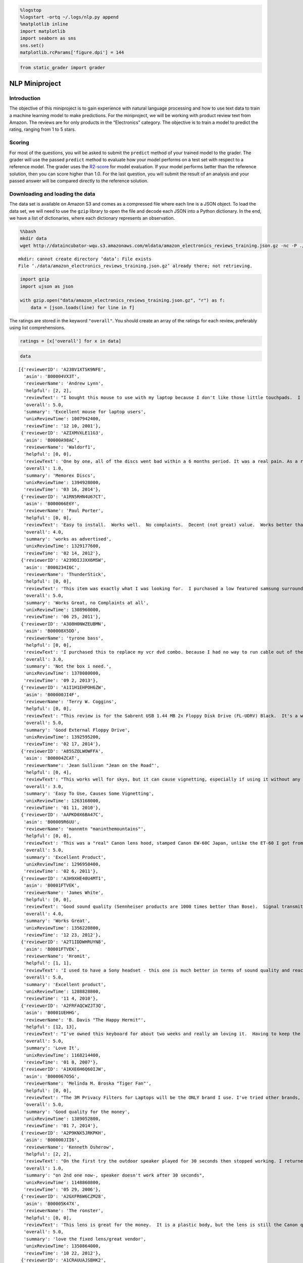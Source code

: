 
.. code:: ipython3

    %logstop
    %logstart -ortq ~/.logs/nlp.py append
    %matplotlib inline
    import matplotlib
    import seaborn as sns
    sns.set()
    matplotlib.rcParams['figure.dpi'] = 144

.. code:: ipython3

    from static_grader import grader

NLP Miniproject
===============

Introduction
------------

The objective of this miniproject is to gain experience with natural
language processing and how to use text data to train a machine learning
model to make predictions. For the miniproject, we will be working with
product review text from Amazon. The reviews are for only products in
the “Electronics” category. The objective is to train a model to predict
the rating, ranging from 1 to 5 stars.

Scoring
-------

For most of the questions, you will be asked to submit the ``predict``
method of your trained model to the grader. The grader will use the
passed ``predict`` method to evaluate how your model performs on a test
set with respect to a reference model. The grader uses the
`R2-score <https://scikit-learn.org/stable/modules/model_evaluation.html#r2-score>`__
for model evaluation. If your model performs better than the reference
solution, then you can score higher than 1.0. For the last question, you
will submit the result of an analysis and your passed answer will be
compared directly to the reference solution.

Downloading and loading the data
--------------------------------

The data set is available on Amazon S3 and comes as a compressed file
where each line is a JSON object. To load the data set, we will need to
use the ``gzip`` library to open the file and decode each JSON into a
Python dictionary. In the end, we have a list of dictionaries, where
each dictionary represents an observation.

.. code:: bash

    %%bash
    mkdir data
    wget http://dataincubator-wqu.s3.amazonaws.com/mldata/amazon_electronics_reviews_training.json.gz -nc -P ./data


.. parsed-literal::

    mkdir: cannot create directory ‘data’: File exists
    File ‘./data/amazon_electronics_reviews_training.json.gz’ already there; not retrieving.
    


.. code:: ipython3

    import gzip
    import ujson as json
    
    with gzip.open("data/amazon_electronics_reviews_training.json.gz", "r") as f:                                  
        data = [json.loads(line) for line in f]

The ratings are stored in the keyword ``"overall"``. You should create
an array of the ratings for each review, preferably using list
comprehensions.

.. code:: ipython3

    ratings = [x['overall'] for x in data]

.. code:: ipython3

    data




.. parsed-literal::

    [{'reviewerID': 'A238V1XTSK9NFE',
      'asin': 'B00004VX3T',
      'reviewerName': 'Andrew Lynn',
      'helpful': [2, 2],
      'reviewText': "I bought this mouse to use with my laptop because I don't like those little touchpads.  I could not be happier.Since it's USB, I can plug it in with the computer already on and expect it to work automatically.  Since it's optical (the new kind, not to be confused with the old Sun optical mice that required a special checkered mouse pad) it works on most surfaces, including my pant legs, my couch, and random tables that I put my laptop down on.  It's also light and durable, features that help with portability.The wheel is surprisingly useful.  In addition to scrolling, it controls zoom and pan in programs like Autocad and 3D Studio Max.  I can no longer bear using either of these programs without it.One complaint - the software included with the Internet navigation features is useless.  Don't bother installing it if you have a newer Windows version that automatically supports wheel mice.  Just plug it in and use it - it's that easy.",
      'overall': 5.0,
      'summary': 'Excellent mouse for laptop users',
      'unixReviewTime': 1007942400,
      'reviewTime': '12 10, 2001'},
     {'reviewerID': 'AZIXMVXLE11G3',
      'asin': 'B0000A98AC',
      'reviewerName': 'Waldorf1',
      'helpful': [0, 0],
      'reviewText': 'One by one, all of the discs went bad within a 6 months period. It was a real pain. As a result, I would tend to not buy Memorex discs again.',
      'overall': 1.0,
      'summary': 'Memorex Discs',
      'unixReviewTime': 1394928000,
      'reviewTime': '03 16, 2014'},
     {'reviewerID': 'A1RN5RHN4U67CT',
      'asin': 'B000066E6Y',
      'reviewerName': 'Paul Porter',
      'helpful': [0, 0],
      'reviewText': 'Easy to install.  Works well.  No complaints.  Decent (not great) value.  Works better than the first amplifier (different brand) that I purchased.',
      'overall': 4.0,
      'summary': 'works as advertised',
      'unixReviewTime': 1329177600,
      'reviewTime': '02 14, 2012'},
     {'reviewerID': 'A239DIJJXX6MSW',
      'asin': 'B000234I6C',
      'reviewerName': 'ThunderStick',
      'helpful': [0, 0],
      'reviewText': 'This item was exactly what I was looking for.  I purchased a low featured samsung surround sound system but then realized I needed more optical inputs to take advantage of it.  The manual turn switches looked cheap and unusable.  This was perfect being able to remotely control it.Definitely worth every dime spent on it.',
      'overall': 5.0,
      'summary': 'Works Great, no Complaints at all',
      'unixReviewTime': 1308960000,
      'reviewTime': '06 25, 2011'},
     {'reviewerID': 'A308H0NWZEUBMN',
      'asin': 'B00008X5DD',
      'reviewerName': 'tyrone bass',
      'helpful': [0, 0],
      'reviewText': 'I purchased this to replace my vcr dvd combo. because I had no way to run cable out of the wall to RCA  for the rest of my system. this box will not do it. this box will work with RCA to RCA  not coax to RCA. I have the same problem, no way to connect to the wall cable. None of the newer dvd or vcr  will take coax cable in.',
      'overall': 3.0,
      'summary': 'Not the box i need.',
      'unixReviewTime': 1378080000,
      'reviewTime': '09 2, 2013'},
     {'reviewerID': 'A1I1H1EHPOH6ZW',
      'asin': 'B00000JI4F',
      'reviewerName': 'Terry W. Coggins',
      'helpful': [0, 0],
      'reviewText': "This review is for the Sabrent USB 1.44 MB 2x Floppy Disk Drive (FL-UDRV) Black.  It's a well built, quality floppy disk drive that comes with a hardwired USB 2.0 cable for connection to the computer.  There's really not much to say except that it works ---- simple setup, plug and wait for drivers to load and install --- then use the drive.  How hard is that?",
      'overall': 5.0,
      'summary': 'Good External Floppy Drive',
      'unixReviewTime': 1392595200,
      'reviewTime': '02 17, 2014'},
     {'reviewerID': 'A85SZOLWOWFFA',
      'asin': 'B00004ZCAT',
      'reviewerName': 'Jean Sullivan "Jean on the Road"',
      'helpful': [0, 4],
      'reviewText': "This works well for skys, but it can cause vignetting, especially if using it without any sky showing.I'm using it on a Nikon D90 with both an 18 - 105 and a 70 - 300 lens.It's possible there are secrets to using it that I don't know.  I have only tried it on one shooting expedition.  If I use it again and like it better I'll update my review.  And if anyone has any suggestions about how to use it, I'll be glad to hear them.",
      'overall': 3.0,
      'summary': 'Easy To Use, Causes Some Vignetting',
      'unixReviewTime': 1263168000,
      'reviewTime': '01 11, 2010'},
     {'reviewerID': 'AAPKD0X6BA47C',
      'asin': 'B00009R6UU',
      'reviewerName': 'mannmtn "maninthemountains"',
      'helpful': [0, 0],
      'reviewText': 'This was a "real" Canon lens hood, stamped Canon EW-60C Japan, unlike the ET-60 I got from another seller (which was returned). Quality material and fits the lens as it should, without hassle, lens cap fits on after hood installed. Could be just a little "longer", like the ET-60 could be a little "shorter".',
      'overall': 5.0,
      'summary': 'Excellent Product',
      'unixReviewTime': 1296950400,
      'reviewTime': '02 6, 2011'},
     {'reviewerID': 'A3H9XHE40U4MT1',
      'asin': 'B0001FTVEK',
      'reviewerName': 'James White',
      'helpful': [0, 0],
      'reviewText': 'Good sound quality (Sennheiser products are 1000 times better than Bose).  Signal transmits well through my cabinet, can adjust the frequency and the volume from the headphones themselves without getting up.  Only problem with them is they are a little stiff so if you move around a lot, they can fall off. Otherwise fantastic.',
      'overall': 4.0,
      'summary': 'Works Great',
      'unixReviewTime': 1356220800,
      'reviewTime': '12 23, 2012'},
     {'reviewerID': 'A2T1IDDWHRUYN8',
      'asin': 'B0001FTVEK',
      'reviewerName': 'Hromit',
      'helpful': [1, 1],
      'reviewText': 'I used to have a Sony headset - this one is much better in terms of sound quality and reach around the room. The construction is such that the ears get a little warm (because I wear it when I work out) but not uncomfortable and the sound is truly remarkable. The build is solid, charging is easy.',
      'overall': 5.0,
      'summary': 'Excellent product',
      'unixReviewTime': 1288828800,
      'reviewTime': '11 4, 2010'},
     {'reviewerID': 'A2FRFAQCWZJT3Q',
      'asin': 'B0001UEHHG',
      'reviewerName': 'B. Davis "The Happy Hermit"',
      'helpful': [12, 13],
      'reviewText': "I've owned this keyboard for about two weeks and really am loving it.  Having to keep the full sized keyboard shifted way to the right in order to center the keys I used with the monitor I viewed and then having to reach way over to mouse always bothered me.  This keyboard has solved the problem.  It looks great and the white letters and numbers are easier to read than those on my laptop keys so that is very helpful.  You really don't know how much stress you are putting on your body by having to reach past that (for many of us) useless numeric keypad until you get rid of it and feel the difference.  My arm is allowed to stay closer to the rest of me and it feels great.  There are a few differences between the layout of this keyboard and a full-sized one so expect a period of adjustment but the differences are very few so it has been an easy transition.  I also bought the Logitech V200 cordless mouse and the combination of the new smaller keyboard and the cordless mouse has made my life at the computer even more enjoyable that it was before.",
      'overall': 5.0,
      'summary': 'Love It',
      'unixReviewTime': 1168214400,
      'reviewTime': '01 8, 2007'},
     {'reviewerID': 'A1KXE6H6Q60IJW',
      'asin': 'B000067O5G',
      'reviewerName': 'Melinda M. Broska "Tiger Fan"',
      'helpful': [0, 0],
      'reviewText': "The 3M Privacy Filters for Laptops will be the ONLY brand I use. I've tried other brands, and they don't hold-up as well or as long as the 3M brand.",
      'overall': 5.0,
      'summary': 'Good quality for the money',
      'unixReviewTime': 1389052800,
      'reviewTime': '01 7, 2014'},
     {'reviewerID': 'A2P9KNX5JRKPKH',
      'asin': 'B00000JII6',
      'reviewerName': 'Kenneth Osherow',
      'helpful': [2, 2],
      'reviewText': "On the first try the outdoor speaker played for 30 seconds then stopped working. I returned to Amazon (no charge) and got a replacement speaker. Opps, same thing, the speaker played nicely for 30 seconds and then went dead (the speaker sounded good for the brief time that it played). I emailed Amazon.com and wanted to role the dice and give it a 3rd try. Amazon responded by saying that the problem with the speaker was more widespread than originally thought and they would not be able to send me an additional one. They refunded all my money also gave me a $10 credit in my account for the hassle. I was surprised to see the same speaker still for sale on their site two weeks later especially if there is a manunfacturing defect, the speaker goes dead and they know about the issue. Should I give the speaker another try? I really did like the product if it would only work. I've searched the customer reviews and this problem is NOT isolated to me.  Well, if you order this product save the box and packaging as you might very well be returning it after 30 seconds. It seemed like a solid product but at the low price of $32.00, I'm not surprised it failed to work. Please leave feedback as I would like to order anothrer myself, but the hastle of returning defective products is a pain no matter how easy Amazon tries to make it.  Also, I wanted to mention that it was very generous of Amazon to give me a $10 credit for my troubles with the speaker... Amazon.com is a very reputable company I recommend them strongly and I will continue to buy many prodcuts from them now and in the future.  Best of luck with this one.",
      'overall': 1.0,
      'summary': "on 2nd one now-, speaker doesn't work after 30 seconds",
      'unixReviewTime': 1148860800,
      'reviewTime': '05 29, 2006'},
     {'reviewerID': 'A2GXFR6W6CZM28',
      'asin': 'B00005K47X',
      'reviewerName': 'The ronster',
      'helpful': [0, 0],
      'reviewText': 'This lens is great for the money.  It is a plastic body, but the lens is still the Canon quality we love.  So far, i am quite happy with the lens.  Using a fixed lens brings me back to my photographic roots.  As for the Vendor.... AWSOME!!!!!  got the lens quicker than expected, very easy to do to business with.',
      'overall': 5.0,
      'summary': 'love the fixed lens/great vendor',
      'unixReviewTime': 1350864000,
      'reviewTime': '10 22, 2012'},
     {'reviewerID': 'A1CRAUUAJSBHK2',
      'asin': 'B000089GN4',
      'reviewerName': 'Randyowl',
      'helpful': [2, 2],
      'reviewText': "These work great whether I'm in the gym, listing to a book while lying down on a pillow, or in the library. I'm sure that noise cancelling headphones would be better, but didn't want to spend too much on a pair I'd be taking to the gym all the time. They're nice because they're not so large like my other headphones so they don't make my ears overheat like my large pair would. They keep the sound to myself and block out external sounds such as songs in the gym well enough. When they fold they fit easily enough into my extercise pant pockets for easy portability. They appear to be made with high quality and I expect them to hold up for some time.  I'm am not an audio expert, but I'm more than satisfied with the sound these headphones produce. The only reason I don't give these headphones 5 stars is that they do not have a volume modulator on the cord which just makes headphones easier to use in my opinion.",
      'overall': 4.0,
      'summary': 'Great headphoes for portability and noise blocking',
      'unixReviewTime': 1200873600,
      'reviewTime': '01 21, 2008'},
     {'reviewerID': 'AAN23FNOQEKPJ',
      'asin': 'B0001FTVEK',
      'reviewerName': 'Bob Fairbairn',
      'helpful': [0, 0],
      'reviewText': "I am very pleased with these headphones. I'm 73 years old, and my hearing has been slowly fading for a number of years. It's really nice, once again, to be able to understand all of the dialog in a TV show or movie. Music sounds fine, with a good level of bass response. It's handy to be able to move around, even go outside, and still hear the sound clearly. A great product!",
      'overall': 5.0,
      'summary': 'Great For This Geezer',
      'unixReviewTime': 1332892800,
      'reviewTime': '03 28, 2012'},
     {'reviewerID': 'A38OCDJQOAQ2XG',
      'asin': 'B00006FRUI',
      'reviewerName': 'P. McGuire',
      'helpful': [4, 4],
      'reviewText': 'I am a C++ programmer therefore I type on a keyboard for over 8 hours every week day. On Mavis Beacon 16 I am rated at 155wpm so keyboards are very important to me. This keyboard is very solid, very quiet and allows you to type fast without any problems. All of the special buttons work to my utmost satisfaction. The stability of this keyboard is simply amazing. An A++ keyboard I would recommend to anyone.',
      'overall': 5.0,
      'summary': 'Great Keyboard',
      'unixReviewTime': 1091750400,
      'reviewTime': '08 6, 2004'},
     {'reviewerID': 'A1MM30YDKJPG06',
      'asin': 'B00022OBO2',
      'reviewerName': 'Rowe Rowe "floydian"',
      'helpful': [1, 1],
      'reviewText': "So after reading the other reviews here on Amazon, I decided to try these speakers out. I wasn't looking to have my mind blown but I was looking forward to something better than the 20 year old speakers that were completely dried up in my existing car.And that's exactly what I got...Better speakers than what I had. For the money, you honestly can't complain but these speakers are not ideal for any type of LOUD music. The mid-level frequencies get CRUSHED under any substantial load. Base response is practically zilch but when combined with a subwoofer, they are actually not that bad.I have no idea what Pyle does to rate their speakers but ... 200watts is absolutely a farce. The magnet on each speaker is TINY. The 20 year old Pioneers that came with my car had way bigger magnets. Not that magnets are the whole story but sheesh. When I opened these new out of the box, I was starting to worry at the size of the magnet.In the end, these speakers are capable of being loud when coupled with an amp, but don't expect too much tonal clarity - especially in the mid range. You would think a 3-way speaker would have a decent mid but these do not. Everything gets crushed and requires you to EQ the center band. If you have a 5 band EQ, you might get away with it but anything else will be limited with regards to the audio output.When installing these in the front of my car (under the dash), the three way design makes them stick out ... ALOT. So keep that in mind if you are installing these inside a dash. Diameter wise, they were OK but I had to really wedge the plastic bits of my dash and grille in order to fit the speakers and even then they are bulging. Just keep that in mind...So three stars for these guys because they do what you want for the money but in the long run, you will be throwing them out after some use. They got me out of an audio bind in the car as well as a financial bind with the wife but honestly, you are better off saving up another $40 and dropping the money on some way better speakers.",
      'overall': 3.0,
      'summary': 'Yeah, they work but .... MEH',
      'unixReviewTime': 1320192000,
      'reviewTime': '11 2, 2011'},
     {'reviewerID': 'A1XR2W6Z7XZNJL',
      'asin': 'B0000691LX',
      'reviewerName': 'Nobleman "nobleman"',
      'helpful': [22, 22],
      'reviewText': "As a Minox fan and owner since 1969 and gadget lover, I was eager to see how this much-touted little gem worked.  I first did a lot of research reading data and reviews.  BOTTOM LINE PREPURCHASE INFO:  No other beginners camera even comes close to the quality of photograph and accompanying software.  Having bought two fancy digital cameras for family and friends and a Panasonic Palmcorder with good digital camera inside it, I am well aware of imaging software. ...P>PERFORMANCE:  The little camera performed as expected.  Operation was simple with two buttons and good menu and LCD menu indicator, photos reasonably sharp given the tiny size, and the accompanaying software superbly usable.  It even came with a Duracell AAA battery, a detail no other review noted, but to me connoting a note of quality and not tyring to cheap out every which way.  As a webcam, I looked at the images produced, and they were typically sub-mediocre but also in line with webcams of this price.  Indoor shots are a bit fuzzy, but my son took a great panorama shot in a seminar room of me giving a seminar, which I easily stitched into a broad panorama with the included software.  By the way, one review I read was dead wrong:  The delayed beep does not indicate when the photo exposure starts; rather, the delayed beep indicates when the photo exposure stops, which inside in dim light is a couple seconds.TWO FLAWS:  First, I almost sent the camera back, because the image gets a bit blurred around all the edges.  Then I looked up photos posted on the British Amazon site and elsewhere, and they were the same way.  This I can live with.  Second and more serious, the battery drains disturbingly rapidly when you're storing a lot of pictures. For two weeks I had no trouble, but last weekend I went on a trip, took perhaps 30 pictures, and the battery drained in less than two days, leaving me with three photos only.  This problem has been noted in other reviews, but I can live with it also.  However, if you take a lot of photos, download soon.  I have yet to experiment systematically with it, but I changed the battery quickly with those three pictures, and they were still there after changing the battery, whereas the instructions say you will lose pictures when you change batteries.  There may be some mechanism that allows you a socond to change batteries and not lose your photos....P>CONCLUSION:  The SiPix Blink is the first camera ever that allows the general public to experience what (subminiature camera) Minox owners have enjoyed for decades:  A camera you can and ACTUALLY WILL take anywhere that takes decent pictures.  SiPix is currently a price performance breakthrough, throughly fun, and a great affordable way to get into digital.  Not bad for insurance purposes too.  As for me, I'll use mine a lot, but I'll still carry my Minox B, the last of the Minox cameras needing no batteries.Jim",
      'overall': 4.0,
      'summary': 'Great little camera with two acceptable flaws',
      'unixReviewTime': 1028851200,
      'reviewTime': '08 9, 2002'},
     {'reviewerID': 'ARNC8S59XW6OV',
      'asin': 'B00006JKW5',
      'reviewerName': 'J. Paddington',
      'helpful': [7, 9],
      'reviewText': "It may be true that optical cables all provide the same quality but not everyone that buys Monster optical cables will try refuting this.  I buy Monster in general because of the durability as well as the quality, but in optical's case I bought this cable knowing that it should last as long as my equipment will.  And for $20, that's not a bad investment.  I have to admit though that I bought an Arista Fiber Optic cable which is just as good, four times the length and cheaper, but how long it will hold up against all the foot-traffic, I don't know.  For the price I think either are fair.",
      'overall': 5.0,
      'summary': 'Great Cable',
      'unixReviewTime': 1120348800,
      'reviewTime': '07 3, 2005'},
     {'reviewerID': 'A5XWWZZL5NZUX',
      'asin': 'B00000J1V3',
      'reviewerName': 'P. Wint "martinluther"',
      'helpful': [3, 3],
      'reviewText': "There's nothing to it...The belkin network cable worked well right out the box. Its solid construction produces good signal conduction. So far I have used it to download firmware to my BD player. Great product. Worth every penny.",
      'overall': 5.0,
      'summary': 'belkin review',
      'unixReviewTime': 1203638400,
      'reviewTime': '02 22, 2008'},
     {'reviewerID': 'AXYIW2PVCWTNU',
      'asin': 'B00006I53Q',
      'reviewerName': 'Only review if I know',
      'helpful': [16, 22],
      'reviewText': "Buy it. I know, it is more money than many of the other L series lenses.  I know, you usually only shoot portraits or people, you don't need a wide angle. I know, it is reported to be heavy.  I know, I know, I know. And some people say Santa Claus doesn't exist.  I just received my new lenses, having the 70-200 L lens previously.  I took the wide angle when dropping off my daughter at a birthday party and it did both for me. Captured the uniqueness of their barn property and took pictures at the birthday party. Most not needing a thing, just cropping, if that. I shoot with a 20D so of course I want the 5D.  If photography is your passion and your fun, especially if it is your living, get this lens. Youthful play will be restored as you lie in the leaves to get the perfect shot of the tree house. Buy filters, as it only comes with a lens hood. My daughter jumped on my bed. my camera plumenting to the floor, and with a cracked filter and it being jammed, I just knew. Wrong, camera and lens fine. The $15.00 filter took the hit, Also, for you adding to your lenses. If you are considering the Canon backback, it is wonderful, and not so wonderful. To me the camera body is not padded enough and of course it has a huge Canon label on the outside.  This has cost me to have my car windows broken into, the Canon name. So I put a label over it, saying Sarah's school stuff. Much less likely to get stolen!  Have fun, play, and remember to throw up the leaves as you lie there.  Stay a kid with this lens!",
      'overall': 5.0,
      'summary': 'This is a lens to play with and then impress with',
      'unixReviewTime': 1165622400,
      'reviewTime': '12 9, 2006'},
     {'reviewerID': 'AVV664GID1Z13',
      'asin': 'B0001FTVEK',
      'reviewerName': 'retdatlast',
      'helpful': [2, 2],
      'reviewText': 'My husband has had wireless headphones for watching TV for years.  He has a bit of hearing deficit and without headphones I could hardly stay in the room because the TV had to be so loud. I had purchased him several different brands over the years.  I recently purchased him the Sennheiser 120 and there is absolutely no comparison in the sound quality and comfort!  They are so amazing I purchased a pair for myself for the bedroom TV and my daughter and granddaughter for Christmas.The product was delivered when promised and in great condition!  Thank you Amazon.',
      'overall': 5.0,
      'summary': 'amazing sound',
      'unixReviewTime': 1322438400,
      'reviewTime': '11 28, 2011'},
     {'reviewerID': 'A17KM1W4RWQNWX',
      'asin': 'B00007KDVI',
      'reviewerName': 'Jenesais',
      'helpful': [1, 2],
      'reviewText': 'The WRT54G is still a solid wireless router, but Linksys seriously damaged its value by removing the RP-TNC antenna connectors from new units. The WRT54GL still has these connectors, making it easy to replace the standard antennas with stronger units, and increase the range of the router. Get the WRT54GL instead.',
      'overall': 3.0,
      'summary': 'No RP-TNC connector',
      'unixReviewTime': 1195516800,
      'reviewTime': '11 20, 2007'},
     {'reviewerID': 'AFDA6WY9A6JEG',
      'asin': 'B00008AYBE',
      'reviewerName': 'Vetterun',
      'helpful': [0, 0],
      'reviewText': 'The PNY OPTIMA 512MB DDR 333 MHz PC2700 Desktop DIMM Memory Module (MD0512SD1-333) was just what the doctor ordered to pick up performance of my aging desktop PC. The increased RAM produced a very noticeable enhancement in speed of most all operations. The value, 2-day Prime shipping and easy installation would be hard to beat.',
      'overall': 5.0,
      'summary': 'PNY Quality and Value',
      'unixReviewTime': 1306195200,
      'reviewTime': '05 24, 2011'},
     {'reviewerID': 'A2NIEQOSRFPW73',
      'asin': 'B0000665P5',
      'reviewerName': 'David J. Gillespie "Jer006"',
      'helpful': [0, 0],
      'reviewText': 'Havent fully tested the microphone yet on these but love how it is completely adjustable.  The headphones are very comfortable and the sound quality is incredible for the price, Music sounds great, Games sound great all with a nice bass!  Highly Recommend.',
      'overall': 5.0,
      'summary': 'Awesome.',
      'unixReviewTime': 1140220800,
      'reviewTime': '02 18, 2006'},
     {'reviewerID': 'A3RRM5J7F19ZYO',
      'asin': 'B0001V2KS8',
      'reviewerName': 'TomBob',
      'helpful': [8, 8],
      'reviewText': 'My wife spends many hours on the phone each day talking to customers. After trying a variety of speaker phones and handsets, she determined that she obtained the best combination of comfort and clarity from headsets.  The inexpensive headsets available locally worked well enough until they broke, so we thought we would try to find something better.  This headset has turned out to be a jewel.  It offers the best clarity to date and is very comfortable for her to wear.This headset would have received five stars except that it requires a separate cord in order to connect to a 2.5mm socket in our phone, a fact not clearly mentioned in the product description.  The description does state, "Quick Disconnect feature for added freedom," which seems to imply that some kind of "quick disconnect" is included.  In fact, the "quick disconnect" is included.  The headset cord terminates in a quick disconnect.  What is not included and is required in order to connect the headset to the phone, an additional cord, one that has the corresponding "quick disconnect" on one end and a 2.5mm plug on the other.  Even with the additional cost of the extra cord, this is still an excellent headset.  It just would have been nice if this was made more clear in the product description.',
      'overall': 4.0,
      'summary': 'Great Clarity and Comfort - Needs Extra Cord',
      'unixReviewTime': 1330646400,
      'reviewTime': '03 2, 2012'},
     {'reviewerID': 'A1EHB8N44GA027',
      'asin': 'B000063EJW',
      'reviewerName': 'Alex B',
      'helpful': [0, 0],
      'reviewText': 'My trusty Microsoft IntelliMouse Explorer was slowly failing (^_~). I chose to switch to the Kensington brand based on the reviews I read here. BTW, my PC has Windows XP.This mouse has a solid feel compared to my previous mouse. The black material of the mouse seen in the images provides a nice "silky" type touch instead of hard plastic construction used on basic mice. This should keep your mouse looking new for a long time as it is not a fingerprint magnet.The Kensington\'s clicker buttons have a positive and solid "click". No mushiness. The click/scroll wheel performs smoothly. The buttons can be programmed with the MouseWorks software, although, you don\'t have to install it. I program the left side button (#4) to "screen refresh" though you have many other options as well for that button and the others.Missing: an LED at the front to jazz it up--that would be awesome.I recommend that you download the latest MouseWorks because the enclosed CD is out-of-date.',
      'overall': 5.0,
      'summary': 'Excellent corded mouse with attractive design',
      'unixReviewTime': 1321747200,
      'reviewTime': '11 20, 2011'},
     {'reviewerID': 'A1NITFQNS54XDP',
      'asin': 'B0000CE1UO',
      'reviewerName': 'Stephen Hubchen',
      'helpful': [4, 4],
      'reviewText': "This review should probably apply to all sound isolation earphones.  That is, phones that require you to insert them into your ear canal, much (very much) like ear plugs.First off, a word about fit.  The E2Cs come with seven types of buds to provide the best fit to your ears.  It is absolutely necessary to find the right fit.  Apparently I have very narrow ear canals, since the only ones that fit were the smallest buds, and I still have to work to get them in.  The main reason I wanted to try these headphones is because normal ear bud phones simply do not fit my ears - the slightest head shake and they fall out.  The E2Cs provide a decent fit.  I could not go jogging with these (wouldn't want to - see below), but normal walking around is fine.  The first few days were sort of uncomfortable, after a while my ears would ache a bit.  But you DO get used to it.  Give it at least a week before you decide if these are for you.Important!  Buy from the Shure Website.  It will link you back to Amazon.  The reason for this is to make sure you get Shure's 30-day money back guarantee.  These phones are not for everyone and you can't try them out before you buy.  Even if you find a local store, it is unlikely that they will open the package and let you stick them into your ear canal to test them.  And some stores will not accept returns on ear bud head phones.  Wherever you buy them, ask about their return policy first.Now to the sound.  These little guys sound great.  Clear and accurate, I am hearing things in the music that I didn't know was there.  They completely isolate what you are hearing, blocking off 95% of external sound.  Whether you are listening to hard rock, or something acoustic, you can be in a subway and it's like you are in a movie with a soundtrack - no noise but what you are listening to.  Quite simply, this type of headphone gives you much better sound than any other portable system.It is these earphones greatest strength that is their greatest limitation.  Imagine going through life with ear plugs and you may get my point.  Sometimes it is important to hear stuff and with these all you hear is the music.  Things you can't do with sound isolation ear bud phones:1. Jog - too dangerous.  Unless you are in a deserted area, it is not a good idea to totally isolate yourself.  Even hiking can be chancy.2. Walk in crowded areas.  After just a week, I lost count the number of times I have bumped into people or almost got run over.  You don't realize how much you unconsciously rely on you hearing to get through your day until you lose it.3. Eat.  Try eating with a set of those foam ear plugs in your ears.  Every body movement (especially chewing) is magnified.  It just feels weird.  This applies to running/exercise as well - the sound of your feet striking the ground is deafening.4. Have any kind of conversation.  You can't hear them, and you find yourself shouting.  Can't do it.Try spending a day wearing ear plugs and you should get an idea of the limitations.What you can do is sit in a train/plane/car (as passenger, duh) and ignore everything else.  I am using on the DC metro and it is great.  No stress with crowds, just find a seat, close your eyes and try not to miss your stop.  If you have a job that lets you tune out your co-workers, the phone and any fire alarms, these are great as well.I have not yet decided if I am going to keep these.  For around $100, they are very limited in their use.  They simply cannot be your only set of head phones since you WILL need another set when in situations requiring at least some hearing.  But the sound can't be beat by any basic ear bud or behind the head ear phones out there.  If you are into the sound, get them and give them a good two week trial to see if they work for you.",
      'overall': 3.0,
      'summary': 'Great Sound but Beware.',
      'unixReviewTime': 1144368000,
      'reviewTime': '04 7, 2006'},
     {'reviewerID': 'A5157D3NMX012',
      'asin': 'B00004Z5QU',
      'reviewerName': 'Gman518 "gman518"',
      'helpful': [0, 0],
      'reviewText': "The cable itself is fine. Works great, and I wont fault the cable, the seller, Amazon, or Belkin, I just hate stupid snagless boots. I wasn't paying attention, all I was looking for was a 25' cable. I was focused on25', and Prime shipping. I always wind up trimming them down with a knife, because they drive me nuts, especially when you have big meaty claws like me, and when you're moving them from port to port on a rack-mounted switch that's already cluttered.. Oh well.. Gotta read better next time",
      'overall': 5.0,
      'summary': 'I HATE snagless boots',
      'unixReviewTime': 1369094400,
      'reviewTime': '05 21, 2013'},
     {'reviewerID': 'A2JP9E1H0SF392',
      'asin': 'B00007M1TZ',
      'reviewerName': 'TobycW',
      'helpful': [0, 0],
      'reviewText': "The headset is priced affordably.  It is well made and comfortable.  You can where it right or left sided.  The microphone is long enough to reach your mouth so that the voice quality is good (not a lot of extraneous noises or distant voice).Summary:  can't beat this!",
      'overall': 5.0,
      'summary': 'Best phone headset I have used!',
      'unixReviewTime': 1363046400,
      'reviewTime': '03 12, 2013'},
     {'reviewerID': 'A3AAP038P5FGSN',
      'asin': 'B00005AC8J',
      'reviewerName': 'Mario Malpica Patrn "mariomalpica"',
      'helpful': [0, 3],
      'reviewText': 'excellent work, compact format, the more mb you buy, the better.',
      'overall': 5.0,
      'summary': 'excellent',
      'unixReviewTime': 1036800000,
      'reviewTime': '11 9, 2002'},
     {'reviewerID': 'A1L8HRCM60W0W7',
      'asin': 'B000117DF8',
      'reviewerName': 'Shashank Tripathi',
      'helpful': [1, 1],
      'reviewText': "It's not a line of products you need to read a lengthy review about. The price of this stick is a no-brainer (30 odd bucks after rebates) plus it's fast, practical, very sleek looking. No fuss, no muss. Great buy.",
      'overall': 5.0,
      'summary': 'EXCELLENT BANG FOR BUCK',
      'unixReviewTime': 1102723200,
      'reviewTime': '12 11, 2004'},
     {'reviewerID': 'A3GIRU696VPD76',
      'asin': 'B0001Y7UAI',
      'reviewerName': 'Mike',
      'helpful': [0, 0],
      'reviewText': 'It is a SATA cable. What else can we ask for?  The right angle connector works good on tight corners.',
      'overall': 5.0,
      'summary': 'Works!',
      'unixReviewTime': 1367020800,
      'reviewTime': '04 27, 2013'},
     {'reviewerID': 'AGP5OR29WW9QZ',
      'asin': 'B000067V62',
      'reviewerName': 'Jack "(Of all trades)"',
      'helpful': [2, 2],
      'reviewText': "A very useful thing if you have two computers and limited space.  My own setup is a pair of Macs, one being the last of the Beige G3s (with a USB card in it) and a newer G4.  I just hooked up the connections and was in business right away.  There is a slight delay when switching - not a major problem to be sure when you consider the space - and time - I'm saving by running 2 computers off one keyboard, monitor & mouse.My one problem (and it's my own darn fault!) is that I should have gotten the 4-port KVM model instead of the 2, since I'm looking at the possibility of learning more about Windows with one of those el-cheapo systems.",
      'overall': 5.0,
      'summary': 'Great gadget',
      'unixReviewTime': 1095724800,
      'reviewTime': '09 21, 2004'},
     {'reviewerID': 'ACWTHJJQCYG03',
      'asin': 'B0001D56SW',
      'reviewerName': 'cmp',
      'helpful': [8, 9],
      'reviewText': "My husband and I kept debating and debating about whether to purchase a digital camera. We have a 35mm Canon EOS Rebel that takes gorgeous pictures. But, we knew if we got a digital camera, we'd end up using our wonderful camera a lot less. Fortunately, his dad killed our endless debate by purchasing this Fuji for us for Christmas.I have to say, I like it a lot. There are some things that could be better, but for a 4 MP point-and-shoot, especially at this price, it's great. It's small enough to fit in a coat pocket (definitely not true of our big Canon), and takes very clear pictures. We did upgrade the xD card immediately, for a lot more memory. The flash, as another reviewer mentioned, really works without washing out the scene - as you view the picture before snapping, it looks way too dark, but once it's taken, it is wonderful.The cons, though, are also there - though I don't know that they are any worse than any other digital camera. The amazon review mentions speed. I find that you do have to wait quite a while between photos if you use the flash - definitely longer than .62 seconds, anyway. This is kind of annoying - we have twin 2 year olds, and they don't stand still very long. And, this thing eats batteries. We don't have rechargeable ones, but will definitely be investing in those soon. In some ways, it's nice that it takes AA's - you can certainly buy them quickly most anywhere, rather than having to go home and charge it up - but you'd better have plenty around.The 3X zoom just doesn't seem to be enough to me (probably spoiled by our digital camcorder, as well as the Canon), and it is very hard to manipulate quickly. The menus, as others have mentioned, are not terribly intuitive, and they could have added a couple of extra navigation buttons to make it more user-friendly.However, overall, it's a good little camera. I was set up on the computer with it within a half hour (we don't have the cradle) and the Fuji software is nice, too. I'm sure using it a lot, which is a good sign!",
      'overall': 4.0,
      'summary': 'Good for what it is.',
      'unixReviewTime': 1105142400,
      'reviewTime': '01 8, 2005'},
     {'reviewerID': 'AUFYW7SUQSI6Q',
      'asin': 'B000095SB6',
      'reviewerName': 'Kloomnik',
      'helpful': [2, 3],
      'reviewText': "Earphones are OK, though there are many cons. (1) The sound is not significantly better than Sony's MDR-J10, which costs about a third of the price ($8.37).  (2) The little storage case in the picture appears promising, but in reality is flimsy and cheap.  (3) If you are not careful, you will lose the earpads (they tend to come off if you are not very careful), and will have to order new pads from Sony at the ridiculous cost of about $10.00 each (with shipping).  (4) Finally, after a while the volume of my pair decreased to about half the original, making them useless in a noisy environment (for example, an airplane).Altogether: not a hot buy!Amazon's shipping strategy is amazing.  If you drop a small envelope (which is all that this product requires) in the good ol' USPS mailbox in NV (origin), it gets to VA (destination) in about 4 days.  Amazon shipped it via a bizarre combination route that took 9 days to arrive.  The small merchants do it better: your stuff arrives in 3-4 days; Amazon, in comparison, appears to take forever.",
      'overall': 3.0,
      'summary': 'Earphones OK, but not worth 3 times the cost of MDR-J10',
      'unixReviewTime': 1101686400,
      'reviewTime': '11 29, 2004'},
     {'reviewerID': 'A1UHTJ2NZ0IYJH',
      'asin': 'B0001G6U4S',
      'reviewerName': 'J. Shinn',
      'helpful': [0, 0],
      'reviewText': "I bought this when 3.1MP was just giving it up to 4MP and 5MP cameras. I needed an affordable solution with decent features and good quality digital photos and the Canon A75 3.2MP did the job for over 2 years, until someone stole the camera from my bag!This camera traveled with me through Europe for 2 months, China for 1 month and was always carried on me, in my sack or in my car almost all the time without a case every single day for 2 years.  It was thrown around in my sack or backpack and it did not fall apart or break, though it did show some cosmetic wear. I was impressed that it never mechanically broke and the camera worked flawlessly even after all the miles I put on it.I must have taken well over a 1000 pictures with the camera and the flash never dimmed but I did go through batteries much quicker at high quality settings. But at mid level (1024x768) and low res settings, the camera was very battery efficient.I was impressed by the quality of the pictures, very clean and very nice high quality images for the most part. I was also impressed with the high ISO sensitivity for indoor pics.  I took a bunch of indoor sports picks without a flash at high shutter speed with ISO mode and they turned out very well for a point and shoot camera. I was impressed for a cheap camera. At the time, the A75 3.1MP camera was great and I will miss it.  I'm sure the person who stole this camera from me is getting great use from it too.",
      'overall': 4.0,
      'summary': 'Great little camera for the price',
      'unixReviewTime': 1180915200,
      'reviewTime': '06 4, 2007'},
     {'reviewerID': 'A2ZZ3L29HP5QRZ',
      'asin': 'B00006B9CR',
      'reviewerName': 'Kevin Elam',
      'helpful': [0, 0],
      'reviewText': 'Mouse has performed reasonably well.  Had some issues where the hard to get a signal from the transmitter at some distances, if you\'re looking for a device to control you multimedia center, you might want to look at the newer thumball model, it has better range.  I actually used to like this for a while, however I began noticing my pinkie finger getting numb after using the mouse for long periods of time.  Finally realized that it takes so much pressure to push the left click button, that I had to use my pinkie to stabilize the mouse(or put a lot of downpressure with my palm) to keep the mouse from sliding.So the biggest problem is range and takes too much pressureT to click the left click.  Other than those two issues, it\'s a pretty nice trackball.BTW, I still use this mouse, but have moved onto the newer thumb based trackball.  Never thought I\'d get used to it, but now that I have I actually like it.I still use this model on some other pc\'s around the house.  I think it\'s fine for "light" use, but extended use will likely cause a problem, at least for me it did.',
      'overall': 3.0,
      'summary': 'good mouse except for left click design',
      'unixReviewTime': 1322870400,
      'reviewTime': '12 3, 2011'},
     {'reviewerID': 'A313RBKPQ9S1JQ',
      'asin': 'B00004WCI7',
      'reviewerName': 'Rafael Arvelo',
      'helpful': [13, 20],
      'reviewText': "Great product, BUT against as stated in product description, it won't fit directly to new Canon 100mm 2.8 L macro lens, and adapter from 58 to 67mm is required.I received both, Canon 100mm 2.8 L and this lens, just to see that spend US$38 more is require, and worst, need another week to start using those products..",
      'overall': 4.0,
      'summary': "Won't fit directly to Canon 100mm 2.8 L",
      'unixReviewTime': 1262822400,
      'reviewTime': '01 7, 2010'},
     {'reviewerID': 'ADKWBEZABJF3T',
      'asin': 'B000233WJ6',
      'reviewerName': 'mvalgos',
      'helpful': [1, 1],
      'reviewText': 'It is the perfect extension cord. It is not to long, and it is not to short. It is an outstanding power cord. The craftsmanship is why I purchased it. This is not your cord that you purchase at the grocery store.',
      'overall': 5.0,
      'summary': 'perfect extension cord',
      'unixReviewTime': 1360972800,
      'reviewTime': '02 16, 2013'},
     {'reviewerID': 'A2HB8OXRKARU0U',
      'asin': 'B0000642RX',
      'reviewerName': 'Tom S "Tom S"',
      'helpful': [0, 0],
      'reviewText': 'Wanted an ergonomic keyboard and not a wireless.  For me, there is just so much wireless activity everywhere I wanted a wired keyboard for just this reason.  I also like the fact this keyboard is available in white.  The keys are not too noisy but not the quietest keyboard out there. Came well packaged in original factory box and has usb adapter if your pin plug either doesn\'t work or don\'t have one. (When I originally plugged into pin plug in back of computer, my PC did not recognize it.  I had to restart several times and would work sometimes and then not others.  I plugged into USB port and a driver download was installed.  Works great now.)  Some of the large "microsoft" buttons I don\'t even use.  Just like the ergonomic layout of the keys.  The "shortcut" large square keys are not something I care about. This is the best price online from Amazon and will order another for office.  Your wrists will thank you!',
      'overall': 5.0,
      'summary': 'Comfort and great value',
      'unixReviewTime': 1333324800,
      'reviewTime': '04 2, 2012'},
     {'reviewerID': 'A254S5CCQGWEKO',
      'asin': 'B00009R6WO',
      'reviewerName': 'ROGERWILCO357 "ROGERWILCO357"',
      'helpful': [1, 2],
      'reviewText': "I have to say for the money you get a lot considering the 16-35mm at double the money love the lens for it's landscape properties",
      'overall': 5.0,
      'summary': 'love it',
      'unixReviewTime': 1312934400,
      'reviewTime': '08 10, 2011'},
     {'reviewerID': 'A3VV222I6NVARM',
      'asin': 'B00009EHJV',
      'reviewerName': 'Gardener from TX "Gardener from TX"',
      'helpful': [0, 0],
      'reviewText': 'Absolutely flawless installation and performance under both Vista and XP. Great product for Skype and other voice applications.',
      'overall': 5.0,
      'summary': 'Flawless',
      'unixReviewTime': 1234915200,
      'reviewTime': '02 18, 2009'},
     {'reviewerID': 'AL1ITWCH7W86I',
      'asin': 'B00004Z5M1',
      'reviewerName': 'MegK',
      'helpful': [0, 0],
      'reviewText': 'I lost the USB for my printer and this one works awesome.  Great price on a high quality product.  I would recommend highly!!!',
      'overall': 5.0,
      'summary': 'Works like a charm!!',
      'unixReviewTime': 1355097600,
      'reviewTime': '12 10, 2012'},
     {'reviewerID': 'AH5XZZ5XQIOKQ',
      'asin': 'B0001A99LK',
      'reviewerName': 'V. Madan "madman107"',
      'helpful': [40, 61],
      'reviewText': "I placed my order for an iPod mini here on Amazon on March 14th.  Original expectation for delivery was end of April which then became mid-May, end of May and now -- October 6th!?!?  I know these are hot items, but 7 months lead time is absurd.  If they don't have them (and aren't getting them) it would seem that they should stop taking orders.  It is now July 8th so who knows, as we get closer to October they may push the date back yet again to December or January - so much for planning ahead to have one for my wife's birthday which was mid-May, who would have guessed that eight weeks wouldn't have been enough back then.  Note that I HAVE NOT made any changes to my order which would impact a change in expected delivery date.  A few weeks ago they did make the minor consolation of upgrading me to 2-day shipping (from super saver) but to be honest, if I'm waiting 6-8 months, do I care about another 2-3 days of delivery time?Hopefully I can update this review when (or should I say if) I get the iPod mini.------Update:  I received the iPod mini on July 21st - only four months from order to delivery, definitely the slowest experience I've ever had with Amazon.  The iPod itself is great, good OS, clear screen - battery life is a bit weak - around 3-4 hours - but I suppose what else do you expect in such a small package.  The included iTunes software is horrific, nowhere near as intuitive as musicmatch jukebox which came with our first generation iPod.  All in all, a great device - just watch out for Amazon taking orders that they may not be able to fulfill!",
      'overall': 1.0,
      'summary': 'Good luck actually getting one from Amazon',
      'unixReviewTime': 1089331200,
      'reviewTime': '07 9, 2004'},
     {'reviewerID': 'A1J0UE9M0S0PEN',
      'asin': 'B00007E7C8',
      'reviewerName': 'Amazon Customer',
      'helpful': [0, 0],
      'reviewText': "Comfort is really important to me. I might have these on for several hours at a time working in my studio.These are very comfortable. Light weight, soft ear foam, and a spring band pressure that doesn't make your eyes pop out. Sound I believe is more than I expected as well. Very satisfied.They would be a 5 except I suspect the durability may prove less than ideal. At this price, if they last a couple of years I would be very happy.Long cord is a plus as well.",
      'overall': 4.0,
      'summary': 'seems like well worth the money',
      'unixReviewTime': 1381708800,
      'reviewTime': '10 14, 2013'},
     {'reviewerID': 'A2GNXNT8OJQQDR',
      'asin': 'B00005T3GH',
      'reviewerName': 'Patrick Williams',
      'helpful': [0, 0],
      'reviewText': "This does exactly as it's supposed to.I use it for plugging my headphones into my mixer for when I make drum covers, as the mixer doesn't use standard headphone ports (which most audio devices of that nature don't).  Don't hesitate to buy this if you need it.",
      'overall': 5.0,
      'summary': 'Great!',
      'unixReviewTime': 1377216000,
      'reviewTime': '08 23, 2013'},
     {'reviewerID': 'AGHZXQL9F94T9',
      'asin': 'B0000CBJ8J',
      'reviewerName': 'superman2k3 "superman2k3"',
      'helpful': [65, 77],
      'reviewText': "Original Zire was a ground breaking product because of its low price. But a year later Palm is still trying to sell the same small screen with no backlight for same price?Pro's,1. Its price.2. Has latest stable Palm OS version 5.3. Looks very good, doesn't feel cheap (so you can gift it).4. Comes with rechargeable battery and standard USB cable.5. Fast ARM processor, good stylus and infrared port.Con's,1. Still no backlight on screen (uesless in dark or medium light).2. Screen is B&W; and only 160x160 pixels, again the worst you will find on a 2003 handheld.3. No mp3, mpeg, jpeg support. Without the multimedia features the gift receiver doesn't get much excited.4. No expansion slot and only 8MB memory.5. 90 day warranty.6. Processor & OS are new but rest of hardware is pathetic, new OS is not put to any use.With Tungsten E selling for well below 199 mark, I would strongly recommend getting T|E instead of Zire 21. You will get so much for a few more $$. Or you might as well get original Zire for half the cost. Zire 21 is good only as a gift to your mother-in-law, not recommended for personal use.",
      'overall': 3.0,
      'summary': 'Waste of time & money!',
      'unixReviewTime': 1066089600,
      'reviewTime': '10 14, 2003'},
     {'reviewerID': 'A277VC5WJ818NY',
      'asin': 'B00000J1V3',
      'reviewerName': 'Nathan Rieke',
      'helpful': [0, 0],
      'reviewText': 'This cable performed perfectly.  The data transmission speeds were every bit as fast as I had hoped, and the cable was not bothered by being in direct sunlight.',
      'overall': 4.0,
      'summary': 'Great cable.',
      'unixReviewTime': 1386288000,
      'reviewTime': '12 6, 2013'},
     {'reviewerID': 'A3Q8UKMNIVUUG8',
      'asin': 'B000067FCS',
      'reviewerName': 'Michael Tikasingh',
      'helpful': [20, 24],
      'reviewText': "These are definitely NOT audiophile headphones, but then, they are earbud style. What is surprising is the bass.Regrettably, the bass is the only interesting thing about the sound, since midrange and treble are seriously lack-lustre. In Sony's defense, these are also the most comfortable earbud-style phones I've ever used.Don't expect the mid-size rubber pads that come already installed to fit perfectly - one of the things that surprised me was that my left ear needed the larger pad to effect a good seal from outside sounds, and to secure the bass response.Using these for watching a DVD movie (The Fifth Element) on my laptop was a reasonably pleasant experience  - it seems that the excess bass doesn't really mess up movie sound too much.If you thinking of using these for classical or baroque music, forget it - the lack of midrange and treble is insanely irritating.In fact, I'm keeping them only because they are very comfortable and small enough to pack in my laptop bag, and I have decided that the bass problem is one I can live with for now.iPod users might find that using the &quot;Treble Booster&quot; equalizer setting helps to compensate for the overbearing bass that these generate. If you're using them with a computer for playing music, you're going to need to play with equalizer settings to get a more even sound.It's important to note that unlike most other ear-bud phones, these do significantly reduce ambient sounds (with no sound signal applied, they work rather well as ear-plugs), so I don't think you should use them in situations where hearing impairment can endanger you.",
      'overall': 2.0,
      'summary': 'Very comfortable, but the bass kills the rest of the sound',
      'unixReviewTime': 1037750400,
      'reviewTime': '11 20, 2002'},
     {'reviewerID': 'A1T41HM2YKN5HF',
      'asin': 'B000062VUO',
      'reviewerName': 'R. D. Hoag',
      'helpful': [1, 1],
      'reviewText': "I had a Altec Lansing system which was nice but way to much mushy, booming base and the imageing was not so great.I looked into buying this or the Bose Companion 3 Series II 2.1 which is about twice the price of this one. I had a chance to hear the Bose in a store and I was really disappointed... it sounded pretty good but this Klipsch outdoes it in volume, clean base and clear highs with a wonderful sense of space and fullness not heard in any of the others I have auditioned so far. I leave the Windows Media Player sRS effects turned OFF now.. the Klipsch speakers don't need it. I guess that's why it got the official THX rating.Another advantage of the Klipsch is you can locate the control module speaker on the left or right; you can even remove the control module from the speaker, have it on your desk by itself and place the speakers on stands or on the wall if you want.. very versatile. With a second set of these you would have a pretty awesome surround system too.For computer speakers under $300 these well deserve a 5 Star rateing!",
      'overall': 5.0,
      'summary': 'Quite amazing...!',
      'unixReviewTime': 1202515200,
      'reviewTime': '02 9, 2008'},
     {'reviewerID': 'AMH264806NHLO',
      'asin': 'B00004SABB',
      'reviewerName': 'Kel "Kelsi"',
      'helpful': [3, 5],
      'reviewText': "This item had pretty mixed up reviews when I was buying them. Some people loved it at 5 stars, others hated it saying they couldnt see anything out of them at 1 star.  Undortunately, I joined those who couldn't see anything.  Believe me you when I say I've used A LOT of binoculars so I'm now a newb to this.  I bought them specifically for one purpose, shooting range and identifying where the bullet hits on target at 100 yards - yeah good luck.  By the time I dialed in and finally was able to barely see the target, though still looking very very smudgy, my husband unloaded 2 AR15 mags. Wouldnt even pass this as a toy binocular, my son's $2 chinese made plastic crap shows clearer image.",
      'overall': 1.0,
      'summary': 'Absolutely horrible',
      'unixReviewTime': 1339977600,
      'reviewTime': '06 18, 2012'},
     {'reviewerID': 'A1KVAU30GZMKQ2',
      'asin': 'B00005UKBG',
      'reviewerName': 'BlondieGal',
      'helpful': [0, 0],
      'reviewText': "This one I bought for my sister for Christmas. Little did I know, my husband also bought this exact same CD tower for me for Christmas (on his Amazon account), so I will review for the one that I got.The box that it came in, shipped in a HUGE shipping box. I don't know why the shipping box had to be that big. Maybe Amazon doesn't have a smaller box to fit it.The tower was easy to assemble, except for the wood ball caps for the top. The wood balls have a hole drilled on the bottom, and you just push them onto the wire top. But the holes were too small. I was able to get one on, and my husband also got one on, but he had to go out to the gargae and drill the holes a little bigger on the other two.I love this CD tower! All of my CDs fit, and it looks so cute with the wood balls on the top!The tower bottom piece is wood. It is flat on the bottom. It comes with four plastic feet that you can put on the bottom. Just peel off the backing, and they will stick. I did not put them on my unit. I have mine sitting on carpet, and it leans slightly, so I might go ahead on put the feet on so it can have a stable footing on the carpet.I gave this tower four stars, because the wood balls needed to be drilled out. But I definitely recommend this CD tower!!!My sister said she LOVES her CD tower. She did not mention any problem with assembly.",
      'overall': 4.0,
      'summary': 'Cute CD tower',
      'unixReviewTime': 1393372800,
      'reviewTime': '02 26, 2014'},
     {'reviewerID': 'A2SR4F8QA1LN5M',
      'asin': 'B00008SCFL',
      'reviewerName': 'Homero Castellanos "homero5"',
      'helpful': [0, 0],
      'reviewText': "I bought this to replace a dieing d-link router. It was easy to set up and started working automatically. I only have it hooked up to 2 computers. The little bastard constantly times out every day. There's a reason it's so cheap. Listen to the other reviews and don't buy it. Last time I buy Netgear.",
      'overall': 1.0,
      'summary': 'worthless hunk of crap',
      'unixReviewTime': 1294099200,
      'reviewTime': '01 4, 2011'},
     {'reviewerID': 'A2PB325LKXYDOL',
      'asin': 'B00006HQV5',
      'reviewerName': 'Mike Kelley',
      'helpful': [0, 0],
      'reviewText': 'I hate it when there are cables simply &#34;laying&#34; around.  These raceways are easy to cut to length, easy to install, and easily allow you to place more cables inside.  I have them installed in all four corners of my wiring closet.',
      'overall': 5.0,
      'summary': 'Easy to install',
      'unixReviewTime': 1353888000,
      'reviewTime': '11 26, 2012'},
     {'reviewerID': 'AN5FTAWSS5DMO',
      'asin': 'B0001FTVEA',
      'reviewerName': 'John J. Dean III "lakedweller"',
      'helpful': [1, 1],
      'reviewText': 'Have had head set for two weeks and it works great!Arrived sooner then expected from Amazon, always does.Headphones work well, feel great on head.There is a little buzz of interferance but with fan and A/C running while I ride a stationary bike this is no problem.May buy a second set for TV at night with wife, my hearing is not a good as hers and this will decrease volume.If you are into music, and have a great ear buy Bose and spend $150, if you are like me and want to watch tv, these are great and enjoy the $100 saving.John',
      'overall': 4.0,
      'summary': 'Great Buy',
      'unixReviewTime': 1217462400,
      'reviewTime': '07 31, 2008'},
     {'reviewerID': 'A6J4ESHKQ1H3',
      'asin': 'B0000B12QO',
      'reviewerName': 'dlmh "dlmh"',
      'helpful': [32, 32],
      'reviewText': "I liked the specs on this item and the price at Costco was right, but unfortunately this is a very cheaply made recorder. It connects to your TV just like a VCR, but like an ultra cheap VCR the remote control and on screen menus are very poorly implemented.Even with fresh batteries you need to be close to the recorder to get it to respond to the remote. Sometimes buttons must be pushed again and again. The remote contains a lot of buttons, but Go Video skimped on size so the buttons are small and close together.On screen menus are blurry and use small print so you need to be quite close to the screen. You'll be near the screen anyway given the remote's very limited range.The video quality appeared to be worse than the VCR I replaced it with. There was none of the sharpness that you'd expect from a DVD even with a store bought DVD movie.Timed recordings went well.The last straw for me was the media. The manual states that it will work with all DVD+R and DVD+RW media that adhere to the standards, blah blah blah. I bought HP DVD+R disks and the unit responded with an error.This unit is priced relatively low for a home DVD recorder, but if this is the best they can do for the price, skip it until they get the bugs out and bring the quality up.",
      'overall': 2.0,
      'summary': 'Disappointing',
      'unixReviewTime': 1076284800,
      'reviewTime': '02 9, 2004'},
     {'reviewerID': 'A1MS73ABNH32T0',
      'asin': 'B00004ZCJE',
      'reviewerName': 'Cesar Poveda "Tech"',
      'helpful': [1, 1],
      'reviewText': 'This is a must have accesory.  I purchased it only to protect the lens of the camera and works perfectly.  It fits perfectly on my Panasonic Lumix DMC-FZ35',
      'overall': 5.0,
      'summary': 'A must have',
      'unixReviewTime': 1270598400,
      'reviewTime': '04 7, 2010'},
     {'reviewerID': 'A1CT82ZYAAFUAN',
      'asin': 'B0000D89M6',
      'reviewerName': 'BarbieG',
      'helpful': [0, 0],
      'reviewText': 'I suppose this is a good product but I need it with an adapter to RCA cables and I only get a squeal from the DVD player when I try and use it, probably the adapter that is not working properly.  The cables are very strong, certainly not cheaply made.',
      'overall': 3.0,
      'summary': 'what I ordered',
      'unixReviewTime': 1399161600,
      'reviewTime': '05 4, 2014'},
     {'reviewerID': 'A1QOF415R8PIJO',
      'asin': 'B00008VF63',
      'reviewerName': 'Scott Roberts',
      'helpful': [0, 0],
      'reviewText': "These are the best headphones I've ever owned.  High frequencies are perfect and that's where all cheaper earphones will not be as good.",
      'overall': 5.0,
      'summary': 'fantastic sound',
      'unixReviewTime': 1203120000,
      'reviewTime': '02 16, 2008'},
     {'reviewerID': 'A2JH523V1NL0P0',
      'asin': 'B000090169',
      'reviewerName': 'KLNcatz',
      'helpful': [2, 2],
      'reviewText': "This converter works, but do yourself a favor and check your power supply before ordering.  The cable that comes with this adapter is all you need IF your computer has a molex connector coming from the power supply.  Neither the product description nor the very poor installation instructions that come with the converter make it obvious what is needed.  My new Dell computer only has SATA connectors, so I ended up ordering a y cable that had the SATA power connector instead of the molex power connector, pay additional shipping and wait for the cable to arrive.  If I had known in advance I could have ordered everything I needed and saved time and an additional $8 shipping fee.  I think the manufacturer could better serve their customers by being more clear in their product description or by increasing the price by a couple of dollars and including a female molex to male SATA adapter.  People who didn't need the adapter initially might need it sometime down the road.",
      'overall': 4.0,
      'summary': 'Check Your Power Supply Before Ordering',
      'unixReviewTime': 1230854400,
      'reviewTime': '01 2, 2009'},
     {'reviewerID': 'A1UVYL2G0XYX8W',
      'asin': 'B00004SB92',
      'reviewerName': 'Bhlaguna',
      'helpful': [3, 3],
      'reviewText': "I purchased this router to replace an SMC Barricade NAT Router I have behind a Linksys wireless router for security.  The wireless Linksys works very well.  My connection drops now and then and I thought it might be the SMC because it's several years old and the BEFSR41 might be more compatible.  The problem I had was that I couldn't get the password to reset no matter what I did.  I followed the directions that came with the router and went on the web site to be sure I was doing it properly.  Couldn't reset it to the factory settings and couldn't get access with the easy password I used to set it up.  I think this one was just defective.  My Linksys wireless works great all the time.",
      'overall': 1.0,
      'summary': 'I think the one I received was defective',
      'unixReviewTime': 1197936000,
      'reviewTime': '12 18, 2007'},
     {'reviewerID': 'A3MCDMSW1LSZ4S',
      'asin': 'B00009XVCZ',
      'reviewerName': 'Andrew Lubetkin',
      'helpful': [4, 8],
      'reviewText': 'This is a very reasonable price for a 1.4.......but  you must baby this lens....If you attempt to manual focus it while in af mode you will damage this lens...And you will need to manual focus frequently when shooting in very low light which is the point of this lens.....That being said if you can avoid manual focusing of the lens while in af mode its a nice lens for the price. This lens is just particularly sensitive to that problem....',
      'overall': 3.0,
      'summary': 'Nice price for a 1.4 but a fragile lens.',
      'unixReviewTime': 1260835200,
      'reviewTime': '12 15, 2009'},
     {'reviewerID': 'A3EWNB6RL13T9G',
      'asin': 'B0000630TK',
      'reviewerName': 'gguido_',
      'helpful': [0, 0],
      'reviewText': "This memory stick is the cheap alternative to Sony's, but it still delivers on the same functionality. So... why pay more?",
      'overall': 4.0,
      'summary': 'Cheap Alternative That Delivers on its Functionality',
      'unixReviewTime': 1384646400,
      'reviewTime': '11 17, 2013'},
     {'reviewerID': 'AJXP2MAOB21SE',
      'asin': 'B0000BV1LS',
      'reviewerName': 'J. Morse "greenmeads"',
      'helpful': [7, 7],
      'reviewText': "I bought 2 of these and they do what they are intended to do: enable the re-positioning of USB drives. They offer a very wide range of re-positioning positions. I use mine for positioning a USB flash drive plugged into my car radio so it isn't accidentally broken off. I use the other in the same way on my laptop for the drive for my wireless mouse. They aren't all that sturdy but they probably shouldn't be: In the worse case scenario, these will break instead of the USB drives.",
      'overall': 4.0,
      'summary': 'It works',
      'unixReviewTime': 1226793600,
      'reviewTime': '11 16, 2008'},
     {'reviewerID': 'A11F8B8GQURI84',
      'asin': 'B00004Z5D1',
      'reviewerName': 'Michael R. Serovey "chess nut"',
      'helpful': [0, 0],
      'reviewText': "Because I have arthritis I don't like anything that is tight or cold around my wrists. This device is a little tight on my wrist, but it is tolerable. It does what it is supposed to do, ground static electricity that builds up in my body.Mike Serovey, MA, MISMOwner & Webmaster of Mike Serovey Reviews",
      'overall': 5.0,
      'summary': 'My Review of the Belkin Anti-Static Wrist Band with Adjustable Grounding',
      'unixReviewTime': 1393891200,
      'reviewTime': '03 4, 2014'},
     {'reviewerID': 'A22287IFIWRWWE',
      'asin': 'B00004Z6PN',
      'reviewerName': 'Mayah',
      'helpful': [0, 0],
      'reviewText': "I bought this amazing keyboard at a garage sale, fairly used, many years ago.  I have not used a different keyboard on my desktop since.  It takes a bit of getting used to, but I do much gaming on it, too.The split was a bit confusing at first for my fingers, but it's easy to adapt.They keyboard has two feet at the front that can be folded out, though there aren't multiple positions.All in all, a fantastic keyboard, sadly no longer produced.",
      'overall': 5.0,
      'summary': 'Incredible',
      'unixReviewTime': 1369699200,
      'reviewTime': '05 28, 2013'},
     {'reviewerID': 'A50PIJPHPKJ0P',
      'asin': 'B00007E7C8',
      'reviewerName': 'Alexander M. Martinez',
      'helpful': [1, 1],
      'reviewText': 'these are the best headphones you can buy for the price. I use them at work and also on the plane when I travel. I love how clean and crisp the sound is and how it keeps noise in and also blocks a lot of environment noise. Would most-def recommend these bad boys.',
      'overall': 5.0,
      'summary': 'damn good headphones for the price',
      'unixReviewTime': 1367539200,
      'reviewTime': '05 3, 2013'},
     {'reviewerID': 'A13B39ZS8W9SQO',
      'asin': 'B000050MNA',
      'reviewerName': 'Theodore Littleton',
      'helpful': [14, 14],
      'reviewText': "If you use larger lenses, you'll probably want this just to balance the camera properly.  And since larger lenses need more power to focus, and Image Stabilization drains the batteries more quickly, two batteries can come in handy.  Most likely you'll have power for at least a full day of heavy shooting.  Unfortunately, though the EOS-10D itself can take BP-512 batteries, this grip cannot - BP-511/511as or similarly-shaped batteries only.  It can use different batteries in combination, even with different power ratings; it will first use the higher-charged battery, then drain them both equally.  I use a Power 2000 1500mAh/7.4v together with my old BP-511 1100mAh/7.4v.It comes with a little slot in the side of the shaft that can hold the camera's battery cover (which must be removed) or an extra CF card.  Handy.  And you get extra control buttons on the grip for taking pictures in a vertical orientation, and a switch to disable them.The price is excessive, though.  If it were priced similarly to the Rebel's grip, I'd give this five stars easily.  At US$200, it's a much tougher call - it should still go on your wish lists, but at a much lower priority, depending on your purposes and equipment.",
      'overall': 4.0,
      'summary': 'Does its job, but expensive and no BP-512s',
      'unixReviewTime': 1093046400,
      'reviewTime': '08 21, 2004'},
     {'reviewerID': 'A3BVWFD2BG3OE8',
      'asin': 'B0000C3GWU',
      'reviewerName': 'Technology Buyer',
      'helpful': [0, 0],
      'reviewText': "The speakers worked great for their cost and size, but after about a year the A/C adapter started shorting out.  Maybe if you keep them stationary then it won't be so much of a problem, but if you move them around alot the wire on the A/C adapter wears easily.",
      'overall': 3.0,
      'summary': 'Good Speakers, but the A/C adapter will likely fail',
      'unixReviewTime': 1265760000,
      'reviewTime': '02 10, 2010'},
     {'reviewerID': 'A386NVAVQV5WUO',
      'asin': 'B0000658CH',
      'reviewerName': 'Richard D. Cappetto "RickDC"',
      'helpful': [2, 3],
      'reviewText': 'This is a time saver, Now I can plug all my peripherals into my lap top, at the same time,  and not have to unplug re plug all the time. Also I can use my peripherals at the same time as well. It works great, and I recommend it.',
      'overall': 5.0,
      'summary': 'Works great!',
      'unixReviewTime': 1048550400,
      'reviewTime': '03 25, 2003'},
     {'reviewerID': 'A34VCCL1YO6D0I',
      'asin': 'B00005ARK4',
      'reviewerName': 'Peter Dykhuis',
      'helpful': [18, 18],
      'reviewText': "I have no complaints regarding this router.  I purchased this unit approximately 2 weeks ago to replace the Linksys 1 port router I was using up to this point.  The Linksys worked perfectly and I nearly bought the Linksys wireless but the price was right on this unit and I took a gamble.  I am glad that I did.In two weeks of use I have only had to reset the router once and I am not even sure that this was the routers fault.  It may have been my DSL modems fault.  One day after I bought the unit I had a hardware failure on the D-Link wireless LAN card.  In the process of troubleshooting the problem I called SMC support number.  The number is toll free and the help was quick, no waiting on hold.  The tech support person was courteous, knowledgeable and didn't seem in a rush to get me off the phone.  I was very impressed.  This was a far cry from the support I have gotten from D-Link and Linksys.  Both of these companies make decent hardware but support is not there strong point and Linksys has virtually no documentation or online support.I have upgraded the firmware once and it was trouble free.  The web based control panel is comprehensive and easy to use.  If anything the control panel is even more useful and flexible then the comparable Linksys router.  The unit itself is small and attractive.  The only negative I have is that the lights on the front of the router are not clearly viewable except when looked at head on.The range on this unit is great.  I live in a townhouse that has 1200 square feet upstairs and 1200 square feet downstairs.  The router is in the northwest corner of the downstairs and I use the wireless units most commonly in the southeast corner of the upstairs.  The transfer rate is a consistent 11 mbs even when I step outside.Over all an excellent router.  I have run it with both the Linksys and D-Link cards and both work fine.  The D-Link card comes with better monitoring software but the Linksys card seems to give me greater range and consistency.  A definite buy recommendation on my part.",
      'overall': 5.0,
      'summary': 'Excellant!',
      'unixReviewTime': 992908800,
      'reviewTime': '06 19, 2001'},
     {'reviewerID': 'A2WKY97GXL0GX4',
      'asin': 'B00022OBOM',
      'reviewerName': 'Kyle K',
      'helpful': [1, 1],
      'reviewText': "If all you're trying to do (like i did) is replace a blown cheap speaker then these are great. They're cheap and get the job done. These will tide me over until I can afford some really nice ones.",
      'overall': 3.0,
      'summary': "they're good replacements for factory",
      'unixReviewTime': 1389571200,
      'reviewTime': '01 13, 2014'},
     {'reviewerID': 'AC6YL9O8P14E8',
      'asin': 'B00004TVSP',
      'reviewerName': 'Kristian',
      'helpful': [1, 1],
      'reviewText': 'I\'m a photographer from Costa Rica "sorry my spanglish"This unit it\'s cheap and really powerfull, be carefull to don\'t use it in "M" , u can fry ur digital baby at max power.i use it with a radio trigger, and got amazing shotsu can see some of them at my devianart "ps3 girl"[...]The plastic seems to be fragile but it\'s ok to this price, the next step costs 5 to 8 times more $ than thisand the zoom feature it\'s really cool.  one more thing, it\'s a little Overzized.',
      'overall': 5.0,
      'summary': 'Exellent!  "and cheap"',
      'unixReviewTime': 1291334400,
      'reviewTime': '12 3, 2010'},
     {'reviewerID': 'A2Z054F2OGR62S',
      'asin': 'B00007IFED',
      'reviewerName': 'B. Young',
      'helpful': [0, 0],
      'reviewText': 'This does not work under Windows Vista 64-bit.  So I installed Windows XP as a virtual machine and got it working by sharing the host USB ports.  Controlling a Shure DFR 11EQ and it works great.',
      'overall': 4.0,
      'summary': 'Got it working under a Win XP virtual machine',
      'unixReviewTime': 1329696000,
      'reviewTime': '02 20, 2012'},
     {'reviewerID': 'A22LLVT51AR1J8',
      'asin': 'B0000WWP4M',
      'reviewerName': 'James M. Arrison IV',
      'helpful': [0, 0],
      'reviewText': "I needed a couple in-ceiling speakers for my combo kitchen / living room space and I didn't want to create a large project out of the install.  These speakers allowed me to only install 2 speakers instead of 4 making the ceiling look cleaner and the install 1/2 as hard.  I used 4 wire speaker wire and ran it behind the crown molding and installation was a breeze, they look professional and sound great.  Highly recommend.",
      'overall': 5.0,
      'summary': 'Beautiful Speakers',
      'unixReviewTime': 1390521600,
      'reviewTime': '01 24, 2014'},
     {'reviewerID': 'A85PGE2FRU7J8',
      'asin': 'B00009WO51',
      'reviewerName': 'Lori E. Straley',
      'helpful': [0, 0],
      'reviewText': 'I love these discs.  They are perfect for putting all my cassettes and vinyl on CD.  Wish there was a little more room to write on the label but they are still fun.',
      'overall': 5.0,
      'summary': 'These are great',
      'unixReviewTime': 1359417600,
      'reviewTime': '01 29, 2013'},
     {'reviewerID': 'A3TLY1A7NGVCQM',
      'asin': 'B00007KDVJ',
      'reviewerName': 'Alexander E. Paulsen "AlexP"',
      'helpful': [1, 1],
      'reviewText': "No, I am not a Linksys employee and yes I have lost money in Cisco stock. But like all Linksys products the setup works like its supposed to and the units work flawlessly.I downrated this unit because of the difficulty of using it as a bridge. The box insinuated that you could bridge with it. When I tried to make it bridge it didn't work and tech support told me that bridging is not supported.I did find a work-around. E-mail me if you want the secret.Otherwise this is an excellent as usual product from Linksys at a great price.",
      'overall': 4.0,
      'summary': 'Like all Linksys products..',
      'unixReviewTime': 1084924800,
      'reviewTime': '05 19, 2004'},
     {'reviewerID': 'A2UYJHA1MNJ9L',
      'asin': 'B00006RVPW',
      'reviewerName': 'xIT',
      'helpful': [1, 1],
      'reviewText': "I read most of the reviews before buying the GS108. The only reviews that worried me were those that complained about the power supply dying in less than 3 years. I have been using NetGear for years & years without a hitch so I went ahead and ordered it anyway. It arrived today, 3/8/2012, and it took all of 1 minute to plug it in & move a couple of RJ-45 connectors (cat5) from my FWAG114 and connect the FWAG114 to the GS108 (cat6).Plug'n'Play, what can I say... but then, it's just a switch so I wouldn't expect anything else and it flat out screams. Remote drives respond as fast as a local drive.As for the power supply, I'll try to find this review & update it later if I have a problem.As for some of the other non-5 star reviews that I wasted my time reading...One guy complained that the lights were too bright (he kept the GS108 in his bedroom). I just wonder what kind of DH goes to sleep with an 8 port Gbit switch in his bedroom. He needs to find a girl friend.Others complained that the RJ-45 connectors were in the front of the unit. Well, duuuh, didn't you look at the picture of the unit before you bought it? Besides, pro grade devices normally have the connectors in the front of the unit. I wish mine were in the back of the unit too like my FWAG114 but I knew what I was buying before I bought it... I looked at the picture. I also spent about 35 years in IT so I was accustomed to seeing the wires in the front of the device.Others said the unit ran hot. Mine is much cooler than my FWAG114 and also much cooler than my AT&T; 3801HGV (which is a 2Wire/Pace DSL/wireless device) and I have it sandwiched in a stack above the FWAG114 & below a USR265633A external USB fax/modem.In closing, if you're considering buying this unit, don't hesitate, just buy it and ignore most of the trivial dribble that gets posted by inexperienced wannabe reviewers... and then keep your fingers crossed that the power supply holds up (which I'm not worried about because I'll want to replace it with a 10Gbit wireless device when they're available/affordable).12/28/2012:It's still going strong and has never burped.",
      'overall': 5.0,
      'summary': 'I Got Exactly What I Expected',
      'unixReviewTime': 1331164800,
      'reviewTime': '03 8, 2012'},
     {'reviewerID': 'A35SXNALXC54WU',
      'asin': 'B00004Z5M1',
      'reviewerName': 'Sue W.',
      'helpful': [1, 1],
      'reviewText': "I too spent too much time trying to get my printer to work when all along it was this cable.  As soon as I realized it was the cable I started the process to return it since Amazon will pay for return shipping on damaged items.  I'll try a better cable.PS - It was in an official Belkin package, I'm guessing it's just hit or miss.",
      'overall': 1.0,
      'summary': "Doesn't work",
      'unixReviewTime': 1340064000,
      'reviewTime': '06 19, 2012'},
     {'reviewerID': 'A1VC45CWKB4E7C',
      'asin': 'B000067S60',
      'reviewerName': 'Toni Horsch',
      'helpful': [0, 0],
      'reviewText': 'A few were broken.',
      'overall': 4.0,
      'summary': 'A few were broken.',
      'unixReviewTime': 1405036800,
      'reviewTime': '07 11, 2014'},
     {'reviewerID': 'A3E6JBXN9KFHRX',
      'asin': 'B00004U89W',
      'reviewerName': 'David A. Jacob "Dave the Boss"',
      'helpful': [0, 0],
      'reviewText': 'as usual the price was good and delivery quick and I saved about $ 15 bucks from local stores .I have a 20 " LG tv on it it fits great and swivels easy.Amazon has an amazing inventory of products its a very rare event they dont have what I want.',
      'overall': 5.0,
      'summary': 'a very reasonably priced product that is well built',
      'unixReviewTime': 1242345600,
      'reviewTime': '05 15, 2009'},
     {'reviewerID': 'AZAC8O310IK4E',
      'asin': 'B00005ATMB',
      'reviewerName': 'Hoppaguy',
      'helpful': [1, 1],
      'reviewText': "My old Case Logic CD wallet broke after many years of use and thought the design wouldn't change. But to my surprise I like some of the new changes such as using a plastic holder that slides up and down to lock in the disc sleeves rather than the chunky metal rings. I like how there are now sleeves on the front inside flap too because now I can put the CDs that I listen to the most in the front rather than flipping through the whole booklet. Everything else seems to the same and I would recommend this to anyone looking for storing CDs or DVDs.",
      'overall': 5.0,
      'summary': 'I like the new design with the plastic ring holder rather than the old metal rings',
      'unixReviewTime': 1329004800,
      'reviewTime': '02 12, 2012'},
     {'reviewerID': 'AO13TNMQBPLZE',
      'asin': 'B0001A99MO',
      'reviewerName': 'Gene Twilley "GTwilley"',
      'helpful': [6, 7],
      'reviewText': "My wife gave this to me as a gift about 3 weeks ago and I love it. We had our Mini with us during a recent trip to Mexico, and it proved itself with wonderful sound quality, an admirable battery life, and great options. It was a great asset to have during a cumulative 10-12 hours of travel time.The mini itself is easy to navigate and understand. She essentially told me how to work it, and the ease in which I have been able to use it has been wonderful. At first, I didn't think much of the 4GB amount of space, but it's been great for me as a person who never transports graphic or movie files.I found the headphones they provided to be more than acceptable and the sound quality I've experienced has been great. At this point, I normally use my Mini while at a desk (while working) and (wonderfully) the mini never gets in the way of any of the work that I have to do. Even better, the mini isn't any sort of hindrance to my coworkers. If I were to ever work in the dark, I know that the beautiful blue hue of a lighted screen would work to light my way (used it on the plane).My only discrepancies are minor - the Mini is seemingly easy to scratch. I looked at mine yesterday and noticed a few gashes in it whose origin I know not. Further, any sort of accessory for the device seems to be kind of pricey after you spend $250 on it.The bottom line: This is a great toy to have, albeit expensive. Tons of options and features make for a wonderfully diverse product. Works as a well-received gift or a smart personal purchase. Don't be rough with it, travel a lot with it, and enjoy.",
      'overall': 4.0,
      'summary': "Rockin' my face off",
      'unixReviewTime': 1106697600,
      'reviewTime': '01 26, 2005'},
     {'reviewerID': 'A3DW4KOR2E7M32',
      'asin': 'B00006JPDF',
      'reviewerName': 'B. Borgerson "cybertrooth"',
      'helpful': [8, 8],
      'reviewText': "For years I've been suffering as I tried to listen to music through cheap, self-powered computer speakers. Nothing I tried was much good.  With my setup I have room for a re-purposed Technics 100W receiver, but no good place for speakers, which really have to fit up on the windowsill.  My little Polk Audio bookshelfs -- an even better value -- just don't fit.  So I went looking for something smaller, but still high quality, for under $75.  Well, there ain't much.  This was about it. Fortunately, it's working out very well. Smooth, full sound.  Decent bass.  Really better than I'd expected for the size.  It's an acoustic suspension design (not ported), so it's not particularly efficient.  I'd suggest 50W per channel if you want solid bass.  Overall, I'm much happier now, whether listening to local FM, Internet radio or I-tunes.",
      'overall': 4.0,
      'summary': 'Far better than typical computer speakers',
      'unixReviewTime': 1254787200,
      'reviewTime': '10 6, 2009'},
     {'reviewerID': 'A2VZHT3WH73GTB',
      'asin': 'B00005ATZN',
      'reviewerName': 'Mark J. Minasi',
      'helpful': [21, 28],
      'reviewText': "I bought this because I wanted a compact, fit-in-your-pocket camera, and it is that.  The integrated lens cap is just great.  But be warned -- this camera has a few significant (to me, anyway) limitations.  First, it's basically only good as a snapshot camera in fairly bright light.  It simply can't focus worth a darn unless there's a lot of light on the subject.  This is particularly troublesome because you can't manually focus.  Second, if you use reading glasses (as this 43-year-old reviewer does), then keep 'em around -- you need to decipher small icons on the small LCD to control the camera.  (Better keep the manual handy too.  Hmmm, those reading glasses and manual make the camera a big less portable.)  Third, if you ever want to take closeups, then you've got to use the macro zoom function -- but after hours of trying, for the life of me I can't make it work worth a darn. That said, the camera IS quite nice for daylight shots.  I'd be inclined to buy the underwater housing for it, but underwater shots are by their nature low-light.  The battery charger is very cool -- the battery slips into a cartridge which plugs into the wall.",
      'overall': 3.0,
      'summary': 'Small and convenient -- but ONLY in daylight!',
      'unixReviewTime': 992044800,
      'reviewTime': '06 9, 2001'},
     {'reviewerID': 'A28NMQ7365DHIF',
      'asin': 'B00007GQLS',
      'reviewerName': 'John G. Warzynski "praywaror"',
      'helpful': [1, 1],
      'reviewText': "This has proved to be my standard wildlife lens, great for distances and really small birds.When you can't afford to put 10-12K in a lens, this is the perfect replacement.",
      'overall': 5.0,
      'summary': 'Great Wildlife lens for less',
      'unixReviewTime': 1330473600,
      'reviewTime': '02 29, 2012'},
     {'reviewerID': 'A13MX5W2WQO01J',
      'asin': 'B00005V52C',
      'reviewerName': 'Michael E. Haney',
      'helpful': [0, 0],
      'reviewText': 'Works with Windows XP and 7. Have had issues with some USB/DB9 cables (devices requiring a DB9 connection, such as Cisco routers/switches, Mag readers, Etc). However, these Tripp Lite adapter cables have worked in every application that I have needed them for.',
      'overall': 5.0,
      'summary': 'Never had an issue, compatibility with OSes and Applications',
      'unixReviewTime': 1367107200,
      'reviewTime': '04 28, 2013'},
     {'reviewerID': 'A1L2DBI8LEJ7JB',
      'asin': 'B000230LJK',
      'reviewerName': 'Mark Gehring',
      'helpful': [0, 0],
      'reviewText': 'Works great in my RV ( travel trailer ). Really fills in the tinny sounds form the stock speakers and stereo.',
      'overall': 5.0,
      'summary': 'Fills in the tinny sounds in my RV',
      'unixReviewTime': 1385769600,
      'reviewTime': '11 30, 2013'},
     {'reviewerID': 'A1KPFZCS71QKW5',
      'asin': 'B00006364O',
      'reviewerName': 'nycebo',
      'helpful': [46, 48],
      'reviewText': "I have well over 1000 CDs.  For a long time, I considered the bookshelves and bookshelves of space that the collection required a tribute to my musical taste and experiences over the years.  Indeed, the jewel cases just seemed to be an easy way to observe the entire collection and rapidly select the CD that I felt like listening to at the moment.Recently, a friend was over at my apartment and commented that the collection just looked ridiculously unwieldy.  She had made the converstion to the CD wallet years ago and was never going back to the space cluster that jewel cases required.On her recommendation, I ordered the Case Logic 264 CD Wallet (she said that anything larger would be a bit heavy to move around with ease despite the fact that I had so many CDs).  Of course, I should say that I ordered 7 of the cases so as to accomdate the large selection.The only comment that appropriately conveys my sentiment is: WOW!  This is great.  Here's why:1. Shelves and shelves of CD shelving have been cleared/removed and converted into 7 (actually about 6.5) CD wallets.  It's unbelievable how great this feels in a New York City apartment.  It has opened up a bunch of space.2. The Case Logic wallet is extremely well constructed.  Having used a smaller version for the car, I somewhat know what to expect.  THe backing of each insert is soft to ensure that CDs aren't scratched and the plastic that holds the CD in place is nice and secure.  Though some have complained about the plastic binder not being able to open midway/midbook in order to easily reorder pages, it seems a LOT more secure than metal ring binders would be in the long term.3. I opted for the 2 CDs per side rather than the 4 that is potential.  Instead, I put the album liner notes next to each CD.  Though this essentially cuts down by 1/2 the number of CDs each book can hold, it seems more pleasing to the eye and disks are much more easily accessible than having to root around behind liner notes to retrieve disk.  Moreover, the fit seemed much too tight with 4 disks and liner notes per side.  Last, trying to get the CDs out of the sleeves when stored 4 to a side with liner notes was a bit hard and I worried about scratching the CD (some of which are long out of print and prized).4. The koskin case is very nice.  Even though I store the wallets in a cabinet now, I imagine you could leave these on a bookshelf and they would not look like too much of an eyesore.5. Access to the CDs is very easy.  Because the sleeves can be reordered, I stuck with an alphabetic listing for rapid access....sometimes one just has to hear THAT song, right?Basically, this product is a delight.  I know it sounds crazy and a bit overdone, but I legimately freed up tons of space and my concerns over the practicality of these CD wallets has been allayed.  Funny, I actually will need to get an 8th in just a little while.....but it's easier than building another bookshelf.Final rating?  A FIVE (5).",
      'overall': 5.0,
      'summary': 'Should have done this long ago...',
      'unixReviewTime': 1111622400,
      'reviewTime': '03 24, 2005'},
     {'reviewerID': 'A2QH9BH7FTTSMU',
      'asin': 'B00009R6TA',
      'reviewerName': 'Tarkan Cicek',
      'helpful': [1, 8],
      'reviewText': 'Daha onca omuzdan askili canta kullaniyordum. Omuzlarim kopuyordu. Bunu aldim ve acayip rahatladim. Her kurusuna degdi dogrusu. Cokda ucuzdu bence.',
      'overall': 5.0,
      'summary': 'Ohhh beee.. :)',
      'unixReviewTime': 1168473600,
      'reviewTime': '01 11, 2007'},
     {'reviewerID': 'A20Z7LXU2VEBMM',
      'asin': 'B00008OE6I',
      'reviewerName': 'fishgeek',
      'helpful': [5, 5],
      'reviewText': "I used to have a Powershot S110, but recently upgraded to the S400. They have really worked out a lot of the irritating little quirks that I had on the S110. It's easy to get to movie mode, and the scrolling buttons when viewing photos are now 4-way instead of 2-way. Menu navigation is easier, and even deleting photos takes less steps. I was concerned about the casing not being as durable as the ones on the S110, and wasn't sure why they went differently with the S400, but the brushed finish just makes it look that way. The rounded corners actually make it nicer to sit in your pocket. The flash is more powerful, just everything. Obviously you pay more for all the upgrades....so if you don't really need 4.0 megapixels, then maybe consider the new SD100. But, the images and their new DIGIC chip are top notch. I just ordered the underwater housing for the S400, so I can't wait to try it out!",
      'overall': 5.0,
      'summary': 'Best Canon Powershot yet!',
      'unixReviewTime': 1062892800,
      'reviewTime': '09 7, 2003'},
     {'reviewerID': 'A1MVPVKACK6K7B',
      'asin': 'B00004VX3T',
      'reviewerName': 'B. Lohner',
      'helpful': [0, 0],
      'reviewText': "A solid performer, good resolution, no problem with most surfaces. Only three buttons (two regular - one push down the wheel). Have three of these on various computers - never had trouble - except with logitechs enhanced mouseware on NT (so I can't program the middle button there).",
      'overall': 4.0,
      'summary': 'A solid performer',
      'unixReviewTime': 1052956800,
      'reviewTime': '05 15, 2003'},
     {'reviewerID': 'AB198XVESQ6PA',
      'asin': 'B00009R6VZ',
      'reviewerName': 'Andrew',
      'helpful': [3, 3],
      'reviewText': "Same problem as another reviewer, the rubber cord wrap broke off at the top of the handle. I've got electric tape wrapped around the break to protect the copper wires. Pathetic for an investment of $50.",
      'overall': 1.0,
      'summary': 'Cord Rubber Broken',
      'unixReviewTime': 1298246400,
      'reviewTime': '02 21, 2011'},
     {'reviewerID': 'A3QUTWULNO3NLR',
      'asin': 'B00008NG7N',
      'reviewerName': 'NYCKatieP "Business Intelligence Analyst - lo...',
      'helpful': [0, 0],
      'reviewText': 'I hate trying to type on the number keys at the top of my corporate laptop when I am at home.  The Targus 10-key pad works perfectly and saves me so much time.  I am a reporting analyst and programmer and deal most of my time in numbers.  A perfect addition.',
      'overall': 5.0,
      'summary': 'Life Saver!',
      'unixReviewTime': 1392595200,
      'reviewTime': '02 17, 2014'},
     {'reviewerID': 'A1OTMZVMGN3DJD',
      'asin': 'B00005OP33',
      'reviewerName': 'J. Last',
      'helpful': [1, 1],
      'reviewText': 'I was looking for in-ceiling speakers for our basement remodel.  Great value.  I decided to buy another pair for the master suite.',
      'overall': 4.0,
      'summary': 'Excellent Value',
      'unixReviewTime': 1154908800,
      'reviewTime': '08 7, 2006'},
     {'reviewerID': 'AMKNPIDFLRFMP',
      'asin': 'B0001GZ87I',
      'reviewerName': 'CS',
      'helpful': [14, 18],
      'reviewText': "&lt;&lt;Targus CVR400 15 CityLite Notebook Case>>This is very nice if what you want to carry with you is a 15in laptop, powercord, small mouse, plus some paperwork.  There's no room for anything more, it's not really made for stuffing extra stuff.  Even an extra paperback might be a bit too much.I find it just a bit too small for my use -- I'd have liked it to be a little bit fatter, so I can carry some extra stuff like a book, pill bottles, and such.One criticism: the strap is ok, but not as comfortable as you'd ideally want.  I found it handy to take the strap off my old Lands End canvas briefcase and use that instead.",
      'overall': 3.0,
      'summary': 'nice, but a bit too compact perhaps',
      'unixReviewTime': 1131148800,
      'reviewTime': '11 5, 2005'},
     {'reviewerID': 'ACGBJPEZC9VRL',
      'asin': 'B00009W3BQ',
      'reviewerName': 'Router user',
      'helpful': [5, 5],
      'reviewText': 'I am using the splitter with a Hauppauge 1600 card to split my cable signal to analog and digital as well as connect to the TV.  It works without a problems and I have not noticed any reduction of the signal.',
      'overall': 5.0,
      'summary': 'Works as described',
      'unixReviewTime': 1226275200,
      'reviewTime': '11 10, 2008'},
     {'reviewerID': 'A2A4OC6VGP7JSC',
      'asin': 'B0000ALPBA',
      'reviewerName': 'Shkshk',
      'helpful': [4, 7],
      'reviewText': '3 stars as it is probality the best deal for $12. However the lastest gadets might not work. For example, I was unable to add my Philips DVD Recorder to this remote.Another important point is that this is is not a "IR" learning remote. And set up is "manual" .. no auto scan features. Kind of prehistoric for this ear.But as I mentioned, you are getting what you pay for .. and that is  good enough for me !!',
      'overall': 3.0,
      'summary': 'Buyers Beware !! Might not work with the latest models !',
      'unixReviewTime': 1109030400,
      'reviewTime': '02 22, 2005'},
     {'reviewerID': 'A14ZD7D4M7MX9V',
      'asin': 'B0000C3GWU',
      'reviewerName': 'P. Ellison "Pat Ellison"',
      'helpful': [0, 0],
      'reviewText': 'Very good base and incredible sound. Does not have that "funny computer speaker sound" where you feel the sound is coming from a hollow tiny box. very well tuned and powerful. I have 2 sets of these. :)',
      'overall': 5.0,
      'summary': 'SUPER',
      'unixReviewTime': 1317859200,
      'reviewTime': '10 6, 2011'},
     {'reviewerID': 'A37PZ1EQV1TET7',
      'asin': 'B000095SB6',
      'reviewerName': 'A. Barkaloff "abarkalo"',
      'helpful': [1, 3],
      'reviewText': "An improvement over the pair I bought last year--which were great but not as bright sound as this new improvement.  I prefer these for air travel since they block out all outside noise (just like ear plugs) and they are superlight, as opposed to the bulkier sound-cancelling headphones.  I have these and the Sennheiser headphonesSennheiser PXC 250 Noise Canceling Headphones (Silver)-- I like both: The Sennheisers for listening to while at home or an an extended flight or the Sony's for the gym or short flights (traveling without any bulk)Sony has got to listen to customer that do not want this funky long cord (right ear) short cord (left ear) arrangement.  This is so stylistically wrong.  Oh well, that's my only complaint.",
      'overall': 4.0,
      'summary': 'would give five stars, except for the cord',
      'unixReviewTime': 1174694400,
      'reviewTime': '03 24, 2007'},
     {'reviewerID': 'A3SO8IS08TELUA',
      'asin': 'B000092YPR',
      'reviewerName': 'K. Sanz "KSanz"',
      'helpful': [1, 1],
      'reviewText': "I have to give these head phones a five star rating, because I think they are better than most people have given them credit for. I bought these to temporarily replace a pair of Yamaha head phones that I bought about 20 years ago. They looked very similar to the Yamaha's and I liked the way the Yamaha's fit my head. The Yamaha's cost $100.00 these cost under $20. The Yamaha's of course have more detail and a larger sound stage, but I was surprised how well these Sony's sounded for the money. Also the build quality of these phones for under 20 bucks is very good. I guess a lot had changed in 20 years, but I'm amazed that these cans can sound as good as they do for under 20.",
      'overall': 5.0,
      'summary': 'excelent product for the price',
      'unixReviewTime': 1212710400,
      'reviewTime': '06 6, 2008'},
     {'reviewerID': 'A2PL4KZQJ0VFOB',
      'asin': 'B000089GN3',
      'reviewerName': 'D. Dell "Dell"',
      'helpful': [5, 6],
      'reviewText': 'After all the rave reviews on the Sennheiser PX 100 headphones I decided to buy them. I compared them with the iAudio ear buds, iPod ear buds and low cost Philips headphones. The Sennheiser blew away both ear buds and sounded much better than the Philips. Then I plugged the Sennheiser into my high end computer, iAudio and iPod. The sound quality from my computer and iPod were above average. My iAudo X5 sounded the best by far. Of course, I contribute the better sound quality of the iAudio because of the 4 sound settings and EQ. I can get as much or little bass and treble as I prefer. I did find that you have to up the volume to about 20 percent or more to get better sound quality.I prefer the open ear design because I have to be able to hear people around me and listen for the phone.Some annoyances are the 2 cords coming from the ear pieces sometimes brush against my cheek and drive me crazy. One cord coming from just one side would have been much better. And the phones fit a little too tight and become uncomfortable after a short time.However, the Sennheiser PX 100 is still a good choice for the price. Just do not expect the clarity you would get from a high end headphone.',
      'overall': 3.0,
      'summary': 'Not too bad, Not great either.',
      'unixReviewTime': 1138752000,
      'reviewTime': '02 1, 2006'},
     {'reviewerID': 'AIU97J6H4D2Q',
      'asin': 'B000234I6C',
      'reviewerName': 'Kevin',
      'helpful': [0, 0],
      'reviewText': "I bought a crappy Nyrius manual dial switch before this because I thought I could save some money. That thing was a piece of junk. This worked 2 minutes after I took it out of the box. I didn't test the remote because I have the Harmony remote which works flawlessly so far. I've ignored the S-Video and Composite Video part because I really don't need them. I bought this for the Optical switch and it works perfectly.",
      'overall': 5.0,
      'summary': 'Awesome!',
      'unixReviewTime': 1294876800,
      'reviewTime': '01 13, 2011'},
     {'reviewerID': 'A11FTACZ2S9IOS',
      'asin': 'B00009R6UA',
      'reviewerName': 'Crank',
      'helpful': [0, 0],
      'reviewText': 'this is good accesories because it is so easy to loose this eyecup.I was happy to find this inexpensive one...but I have already lost it...such a shame...The good is i can buy a new one ;)',
      'overall': 4.0,
      'summary': 'easy to loose ;)',
      'unixReviewTime': 1217548800,
      'reviewTime': '08 1, 2008'},
     {'reviewerID': 'A1RJKTYC03L0JY',
      'asin': 'B000053HC5',
      'reviewerName': 'Larry Lee',
      'helpful': [1, 4],
      'reviewText': "I tried the 135 right out of the box, and found that this lens did not work as well as my 24-70 &#34;L&#34; lens on focusing. It just kept searching, then giving an OK before nailing the focus, even on a static subject. I don't have this problem with my 24-70, which is slower to focus then on my 5DII, but it does work with the Metabones.",
      'overall': 3.0,
      'summary': 'Did not comunicate well, through Metabones adaptor.',
      'unixReviewTime': 1399420800,
      'reviewTime': '05 7, 2014'},
     {'reviewerID': 'A3FFNWA0T3QXDN',
      'asin': 'B00002NDRQ',
      'reviewerName': 'Disciple of God-B.R. "ChildofGod"',
      'helpful': [0, 0],
      'reviewText': 'the product is exactly what I ordered and works with my label maker even though it is a older model',
      'overall': 5.0,
      'summary': 'Love it!',
      'unixReviewTime': 1399507200,
      'reviewTime': '05 8, 2014'},
     {'reviewerID': 'AI3I2ZWU3LWU7',
      'asin': 'B00007GQLS',
      'reviewerName': 'ThomFlash',
      'helpful': [2, 2],
      'reviewText': 'Best buy for the money! This lens is either on my camera or hanging at my side for easy access. I use for both stills and video, and love the look the L glass gives in image quality.Common gripes: 1) It extends overall length to zoom - Downside, a no-go for matte boxes; Upshot, looks pro, super fast for run-n-gun, gives video shooters a "slam zoom" option for dynamic photography. 2) Heavy - What do you expect... it\'s a big, long lens. 3) Slow with high f-stops - True, so keep ISO on auto or be quick to balance changes in zoom with shutter, though the bokeh from this lens is always apparent; use a tripod, monopod, or flash in darker situations.Want to try before you buy? Rent from an online rental house. That\'s the route I went and then paid full price to keep this lens after renting for the month. I bought this in lieu of the 70-200 2.8 and am glad that I did. I\'ll get the 70-200 one day, but should have bought this 100-400 straight from Amazon and saved the rental fee.Here\'s to happy shooting!',
      'overall': 5.0,
      'summary': 'Must Have for DSLR Shooters',
      'unixReviewTime': 1363824000,
      'reviewTime': '03 21, 2013'},
     {'reviewerID': 'A3H0MFWOKFEDSA',
      'asin': 'B00006JN3G',
      'reviewerName': 'Pedro V. Camargo "Pedro"',
      'helpful': [0, 0],
      'reviewText': "This product is perfect to have in your back, since it is small and pretty effective.  Although for a better cleaning, I'd ratter get a better one.",
      'overall': 4.0,
      'summary': 'Perfet for taking with you',
      'unixReviewTime': 1254528000,
      'reviewTime': '10 3, 2009'},
     {'reviewerID': 'A2JQD6CWD5MKK6',
      'asin': 'B00009WQS1',
      'reviewerName': 'Divot00',
      'helpful': [1, 1],
      'reviewText': 'At first I was excited to clone my h/d and swap it out with a faster upgrade.  Little did I know that with the new Lenovo series laptops (mine is a W520) it would require significant trial and error.I did find a link on the Lenovo site that sort of helped out in the end.Beware and read all the fine print before you venture down a long trouble shooting path till it works.Pasted from [...]The SATA Wire and software will work with the models listed, however, to successfully upgrade one of these model notebooks and clone the existing data on the original drive to a new (replacement) drive, you must follow these steps:1. Enter the BIOS setup Security page and disable the Pre-Desktop Area and the security chip (if enabled). Save changes and exit.2. Install the new drive internally (inside the notebook)3. Install the original drive into the Apricorn external enclosure4. Boot to the EZ Gig CD application.5. Using the "Disk Clone" option, clone the external (original) drive to the internal (new) drive (this is opposite the procedure described in our installation guide).In the end it worked but required me to connect both h/d up to my desktop computer using the instructions above.  I never succeeded with the configs on my laptop only.',
      'overall': 3.0,
      'summary': 'Frustrating but worked eventually - Lenovo H/D clone',
      'unixReviewTime': 1323475200,
      'reviewTime': '12 10, 2011'},
     {'reviewerID': 'A3IYSIAKYOMKTO',
      'asin': 'B0000BVYTV',
      'reviewerName': 'Renter',
      'helpful': [0, 0],
      'reviewText': "I have a one year old laptop that I've been using for work. When I run another OS on the internal disc drive, it heats up my laptop considerably. I want this machine to last longer, so I decided to invest in a laptop cooler. Word of mouth is that this Antec is the best for your money if you have a modest budget to work with.I've been using it for about a month now and I'm impressed with it. Setting it up was as easy as plugging it into a free usb port and then plunking the laptop on top of it. It has two fan speeds; I use the higher speed when I'm logging into my alternative OS and the regular speed for normal computing. My laptop stays nice and cool. The cooler comes with optional rubber buttons that you can use to ensure that the laptop doesn't slide around on top of the device. Even if you forgo the buttons, using this device will change the physical profile of your rig a bit, so if you've already got your desk or stand situated for ideal height, expect to adjust it after setting up the cooler. There is a glowing blue light that comes on to let you know the cooler is on and running. If it bugs you, you can easily cover it with a piece of tape.Bottom line: if you can snap this up at the sale price, do it. It's as good as you've heard.",
      'overall': 5.0,
      'summary': 'Does the Job Well',
      'unixReviewTime': 1283731200,
      'reviewTime': '09 6, 2010'},
     {'reviewerID': 'A3MLMEJXEYWQW5',
      'asin': 'B0001DHHIY',
      'reviewerName': 'Carl Steinecker',
      'helpful': [0, 0],
      'reviewText': 'Bought this unit for an older computer running Windows 98SE and it was advertised as being able to work for this application but nothing I did could make it work.  The unit was returned with full refund.',
      'overall': 1.0,
      'summary': 'Not as advertised.',
      'unixReviewTime': 1358208000,
      'reviewTime': '01 15, 2013'},
     {'reviewerID': 'A3C88ZDIZALRMN',
      'asin': 'B00003CWDH',
      'reviewerName': 'Brian Friel',
      'helpful': [1, 1],
      'reviewText': 'I purchased this item because I wanted a surge protector and to know what plug connected to what device. It works great! never pull out the wrong plug anymore and always know which plugs are going to which device. Have no complaints. Have only had this product for about 3 months now thought, Also enjoy how many outlets there are',
      'overall': 5.0,
      'summary': 'Cant beat it',
      'unixReviewTime': 1362441600,
      'reviewTime': '03 5, 2013'},
     {'reviewerID': 'AOQ1XQTHD9ZNR',
      'asin': 'B00001WRSJ',
      'reviewerName': 'Greg Hovis',
      'helpful': [0, 0],
      'reviewText': 'I bought these headphones on Amazon for the great price of 50 bucks and let me tell you it was money well spent.  They sound fantastic and feel very comfortable after watching 2 hour long movies or listening to long music sessions while working around the house.Keep in mind, like most headphones, they require time to &#34;burn in.&#34; Out of the box the highs sounded off and bass was mediocre. After a week of listening the headphones sound fantastic and keep getting better. Remember this when purchasing these headphones. If you can get them for the 50 bucks I got them, then I promise you will enjoy the sound and the price!',
      'overall': 5.0,
      'summary': 'Great Headphones!',
      'unixReviewTime': 1369180800,
      'reviewTime': '05 22, 2013'},
     {'reviewerID': 'A2PLMMVM7J0128',
      'asin': 'B00006JQ06',
      'reviewerName': 'Ehkzu',
      'helpful': [8, 8],
      'reviewText': "I owned a Sony SRF-M37W Walkman Digital Tuning Weather/FM/AM Stereo Radio (Black) for years; now I've had this cheaper alternate for months, and I'm ready to compare them.1. Battery life. This uses a AA; the digital uses a AAA, and the difference in battery life is dramatic. The battery life is extraordinary with this analog radio.2. Tuning. It's easier with the digital radio's five preset buttons--if what you want is one of those preset stations. However, the digital radio doesn't have auto-search, so finding stations not on the presets is even more laborious than it is with the analog radio.3. Reception. Seems good, though the analog radio often adds a bit more of the sounds radios add to the station signal when it's not spot-on. Little squeaks and squawks.4. Size. The analog radio is definitely bigger, but it still fits easily in a mens dress shirt pocket. Personally I find the larger size a cheap price to pay for the vastly longer battery life afforded by the larger AA battery.5. Ergonomics. The digital radio has a recessed switch that locks the radio at its current setting, whatever that is, on or off. This is quite necessary, because it's so easy to accidentally bump one of the protruding buttons, either shutting it off or popping it over to a different station. By contrast, the on-off switch, volume control and tuning dials on this analog radio are relatively immune to getting changed by bumping them accidentally.6. Reliability. Both seem fine this way, and both resistant to breaking if you drop them accidentally (without reason). I did notice that after owning it for years, the digital radio's presets got a little screwy--sometimes they'd all change to whatever the station was for preset #1.7. Added features: the digital radio has a clock; the analog doesn't. The digital has a weather station setting, which I never was able to get to work (i.e. really bad reception), and the TV audio capability was useful until all the TV stations went digital, and then it didn't work.All in all I prefer this analog radio to the digital one, in part because the battery life is useful to me, and the larger size isn't so much bigger that it makes any difference to me (both fit in a pocket). A digital radio is inherently better, but Sony would have to redesign theirs to make it truly better than this cheaper analog version.I'm not commenting on music reception because I mainly use it for talk radio.",
      'overall': 4.0,
      'summary': 'Comparison with Sony Digital Walkman radio',
      'unixReviewTime': 1266796800,
      'reviewTime': '02 22, 2010'},
     {'reviewerID': 'A3FDSZBZF6K062',
      'asin': 'B0000513FN',
      'reviewerName': 'Raysworld01 "Ray Ray"',
      'helpful': [2, 2],
      'reviewText': "I took my older pc to Best Buy ( geek squad ) to see if they knew why it would'nt start. After spending $60.00, they told me it was the power supply, the motherboard, a virus, and that i should just buy a new pc. I did a little shopping on Amazon and found this power supply, so i decided to buy it and install it myself. My pc started right up with no virus or motherboard problems to speak of. I guess if i knew it was only a power supply i could of saved the money going to geek squad. The only problem i had was the screw holes in the tower did'nt match up good with the threads in the power supply housing. I was able to use a few, but not all of them. It is very secure, even without using every screw. I read a few reviews prior to buying, and other people mentioned drilling new screw holes in the tower, but that is not necessary. I hope to get a few more years out of this pc now. I give it 4 stars.",
      'overall': 4.0,
      'summary': 'Spare pc works again!',
      'unixReviewTime': 1222214400,
      'reviewTime': '09 24, 2008'},
     {'reviewerID': 'AA2E9ETVB384S',
      'asin': 'B0001WW3F2',
      'reviewerName': 'dave',
      'helpful': [2, 2],
      'reviewText': "The radioSHARK looks great, but its program was designed by middle schoolers.  There are so many little things to piss you off when you use it - not just that it crashes, but that it really looks like they never finished it, and were just looking to throw something together in a few hours to test out the reception (which is OK, but certainly not great).The Mac version of the software is at least tolerable, but even it will only record files in AIFF and AAC.  The Windows version has WAV, MP3 and WMA, so it's not as though they didn't want to pay Fraunhofer to include MP3 support - it's apparent that they just didn't feel like doing it.",
      'overall': 2.0,
      'summary': 'radioSHARK',
      'unixReviewTime': 1165190400,
      'reviewTime': '12 4, 2006'},
     {'reviewerID': 'A3VMDI7GW676B1',
      'asin': 'B000067V62',
      'reviewerName': 'Paul Kimelman',
      'helpful': [5, 10],
      'reviewText': 'This would be a great product, especially for the price, but it does not offer keyboard based switching. Most of these port switchers allow you to press some key combination (like ScrollLock twice) to switch. But, this one only works with the front-panel buttons. This is very inconvienent and a deal killer for me. Be forewarned. If you do not mind having to push a button on a box, it is fine.',
      'overall': 3.0,
      'summary': 'No keybard based switching!',
      'unixReviewTime': 1069804800,
      'reviewTime': '11 26, 2003'},
     {'reviewerID': 'A1YA66O4470CAG',
      'asin': 'B000089GN2',
      'reviewerName': 'Antony John "AnJo"',
      'helpful': [9, 15],
      'reviewText': 'I had great expectations when I bought this headphones. This some how cuts off 50% of the noise. The worst part of it is that it adds a HISS to when Noise Cancelling is switched on.',
      'overall': 2.0,
      'summary': 'Not that great....',
      'unixReviewTime': 1153267200,
      'reviewTime': '07 19, 2006'},
     {'reviewerID': 'A1X7NKU6FVLV0U',
      'asin': 'B00005T3G0',
      'reviewerName': 'theshawn',
      'helpful': [0, 1],
      'reviewText': "It's not a full 50 feet of speaker wire I can tell you that. After running one side I used about 30 ft and had only 14ft left. Won't buy it again unless they guarantee the right amount on their spools.",
      'overall': 3.0,
      'summary': "Eh....it's fine for the price but....",
      'unixReviewTime': 1330128000,
      'reviewTime': '02 25, 2012'},
     {'reviewerID': 'A1YXP8PLFILTBR',
      'asin': 'B0000AHO95',
      'reviewerName': 'Sierra Chuck',
      'helpful': [0, 0],
      'reviewText': "From what I've read the phone I have is terrible on battery life anyway. But rather than spend another $60 for a land-line I'll rarely use, this replacement battery for $7 has me back in business.4-stars because I have no idea how many months it will last.",
      'overall': 4.0,
      'summary': 'My phone works again!',
      'unixReviewTime': 1268352000,
      'reviewTime': '03 12, 2010'},
     {'reviewerID': 'A2KAK579ZXDNUA',
      'asin': 'B00006JILW',
      'reviewerName': 'Saravanan Sivashanmugam "Saran"',
      'helpful': [0, 1],
      'reviewText': 'I bought this on seeing "4 Star" rating in Amazon.com. It was pretty good when I bought. Now I could not hear any sound from my right side headphone. Very disappointed on the quality from Sony. Be aware when buying this.',
      'overall': 1.0,
      'summary': 'Broken in six months',
      'unixReviewTime': 1223078400,
      'reviewTime': '10 4, 2008'},
     {'reviewerID': 'ATWL1RQEHMIIQ',
      'asin': 'B00004ZCJE',
      'reviewerName': 'Roland H. Marti "Roland Marti"',
      'helpful': [1, 1],
      'reviewText': 'Have used these filters, either Neutral Density or UV and have always found them to be distortion free.Great quality, would recommend to anyone!',
      'overall': 5.0,
      'summary': 'Always quality',
      'unixReviewTime': 1375401600,
      'reviewTime': '08 2, 2013'},
     {'reviewerID': 'AWUQ43W80B8ED',
      'asin': 'B0001FTVEK',
      'reviewerName': 'Tastinient',
      'helpful': [1, 1],
      'reviewText': "The major imperfection I've discovered is they don't stay securely in place when I bend over or move quickly.  So wearing these during yoga or other vigorous activity may not work. The sound is very good and I do not experience the hiss some have mentioned, at least within my 900 sq ft. condo. It all hooks up easily (in my case to my stereo receiver).  I have noticed some interference (again it's a condo), but the ability to change channels and fine tune makes it pretty easy to solve. I think the range gets overstated. I was able to get a (fading) signal about 100 feet down a corridor (while doing laundry) but lost the signal in the thick walls of the laundry room. No biggie. In terms of comfort, I find my ears and neck start to feel a little strain after a couple of hours.  That's to be expected.",
      'overall': 4.0,
      'summary': 'Works well, a few things buyers should know',
      'unixReviewTime': 1344038400,
      'reviewTime': '08 4, 2012'},
     {'reviewerID': 'A2L90RS4B7YLLS',
      'asin': 'B00008SCFL',
      'reviewerName': 'J. Sundquist',
      'helpful': [6, 6],
      'reviewText': "I read all the reviews here and elsewhere prior to deciding to buy this router. I have to say I am very impressed! I upgraded to this router from the MR814 802.11B router. This router is identical to the MR814 except that it's about 1/3rd the size! It literally fits in the palm of my very large hand!When I took it out and connected it, I found that I didn't need the software Cd that came with it as it is mostly just help files anyway and I was able to figure it out on my own.Setup was a snap and I was done within 10 minutes.Nice Features:- 10/100mb WAN port! Most routers only have a 10mb WAN port. Odds are that your cable modem or DSL isn't faster than 10mb right now, but this router will support 100mb if you ever upgrade your connection! One thing to watch out for with this: The WAN port is set to Speed: Auto by default and some cable modems don't like that (mine didn't), so you go into the setup page and change the WAN port speed to 10mb on a simple drop down menu. This is documented in a separate notice in the box that you can't miss (good work Netgear).- Tiny!! This thing literally takes a fraction of the desk real estate my old one did!- FAST! I use this with a Netgear WG511 802.11G wireless laptop card and it is FAST! Connection speed is great even through 5 sheetrock walls (one floor Ranch style house).If you're not a very technology saavy person (your kid has to program the VCR) then use common sense: READ THE HELP FILES ON THE CD!!! Netgear put quite a bit of info on the help files on the CD (which you can also get from their website). This router is not complicated to get going. All you have to do is follow directions.Here is the general rule when setting up and troubleshooting router/broadband connections:- Setup your router using the wizard in the setup web page- once setup is done turn off EVERYTHING! That means that your Cable modem, router, and ALL pc's connected to the router should be turned off!- Turn things back on in the following order waiting 30 to 60 seconds between each:-Cable Modem-Router-PCThis will fix 99% of lost connection problems.Overall, I'm thrilled with this router (did I mention it's tiny?).",
      'overall': 5.0,
      'summary': 'Buy this router!',
      'unixReviewTime': 1066348800,
      'reviewTime': '10 17, 2003'},
     {'reviewerID': 'A2VYUEGEP9NOHV',
      'asin': 'B000050NPX',
      'reviewerName': 'Justin Moran',
      'helpful': [1, 4],
      'reviewText': "This product has a very cheap, flimsy feel (soft grey plastic casing) with poor all around design.First I noticed you must pop of the sides to get to batteries (those cylindrical sides in picture).  This is fairly difficul and led to scratches on the case before I could even use it.I bought one this summer and it broke under normal use in 2 days.  I never dropped or mishandled it, it simply started showing gibberish on the screen such as $%->?@  etc instead of text... even when I pressed keys in proper order based on memory it would not play.The sound quality was decent, but not what I'd expect from such a relatively high price item.In my opinion, this is not a good product, which I suppose is to be expected from a no name brand... Perhaps they have improved it since June to address these problems, but it is my suggestion that you save your time and money and go with a name brand such as Creative or I/O Magic.",
      'overall': 1.0,
      'summary': 'Horrible build quality, broke in 2 days',
      'unixReviewTime': 1011571200,
      'reviewTime': '01 21, 2002'},
     {'reviewerID': 'A3UNHEY0IHC9HR',
      'asin': 'B00006LSVL',
      'reviewerName': 'Mark Johnson "Johnson"',
      'helpful': [11, 11],
      'reviewText': 'Cheap and gets the job done very well.  Would recommend to others looking for this size filter.  Images come through clearly and there is nothing to suggest you have a filter on the lens.  Clear as day.',
      'overall': 5.0,
      'summary': 'Great filter',
      'unixReviewTime': 1269561600,
      'reviewTime': '03 26, 2010'},
     {'reviewerID': 'A253G3EG9A469K',
      'asin': 'B00005N6KG',
      'reviewerName': 'Saint',
      'helpful': [0, 0],
      'reviewText': "I've had this for a few days now and primarily use it with the threadmill. I use it with my iPAD so I can watch movies while exercising. I've had several other ones but this is the first I've gotten that's over the head and I must say what a difference it makes. It doesn't fall off at all and the earbuds stay inside your ears. It's also light wieght and comfortable in the ears. The side facing mics also help direct the sound into your ears. I used to max out the volume on my iPAD so I can somewhat hear the sound but with these I had to lower them a few notches. Really like them!",
      'overall': 5.0,
      'summary': 'Not Bad',
      'unixReviewTime': 1288569600,
      'reviewTime': '11 1, 2010'},
     {'reviewerID': 'A30XEHP7E9YP4Z',
      'asin': 'B00006B7SK',
      'reviewerName': 'Joseph Polanco "emeralds"',
      'helpful': [0, 0],
      'reviewText': "No great raves, but no complaints either. It's a loud ringer that rings pretty loudly. If you have a family member that needs that sort of help, it will do the job, but remember that it ONLY works with corded phones (base units).",
      'overall': 4.0,
      'summary': 'Does what it says it will',
      'unixReviewTime': 1389657600,
      'reviewTime': '01 14, 2014'},
     {'reviewerID': 'A3IPDGNMA9GXJ6',
      'asin': 'B00008Y0VN',
      'reviewerName': 'Bruce E Bowman',
      'helpful': [2, 2],
      'reviewText': "These binoculars are big, weigh 4 pounds, have lots of magnification and a narrow field of view. They are not something to just carry with you to a football game. They are nice for astronomy, giving good light grasp for very low cost.The main problem is the tripod adaptor, which is plastic and has no lateral bracing.Binoculars with more than 10x magnification cannot be held steady by hand. You must have a tripod and attach them to it. Therefore, the adaptor is CRITICAL, and this one is all but useless. If I so much as touch my nose to the side of one of the eyepieces, these binoculars begin to oscillate from side to side, taking maybe 10 seconds to die out.I'm going to have to find an aftermarket adapter for this product.",
      'overall': 3.0,
      'summary': 'Nice Binoculars, Terrible Tripod Adapter.',
      'unixReviewTime': 1282262400,
      'reviewTime': '08 20, 2010'},
     {'reviewerID': 'A3HGQW5TNUSS1G',
      'asin': 'B00008IHU2',
      'reviewerName': 'bjkim "bjkim"',
      'helpful': [37, 38],
      'reviewText': 'I\'ve had this camera for about a week now.  I love it.  My first digital camera was Kodak dx4330.  I was glad that I had the kodak one as my first digital camera because it was very user-friendly and easy to use.  But I wanted to have more advanced features, such as A/S/M control, white balance, macro mode, exposure compensation. This Olympus camera offers lots of features I was looking for.I must say that if you\'re a beginner photographer or new to the digital camera, this camera might be too complicated and not user-friendly.  However, for those looking for cameras with advanced features, such as various manual setups and ultra zoom, this is a great camera for a reasonable price range.When I tried to use the Movie mode with Sound (this model has an option of having Sound on or off with Movie mode), there was a constant mechanical grinding noise by the microphone and whenever I recorded the movie, it would record that annoying noise too.  I called the technical support at Olympus.  The person I talked to told me that that was "normal" for their digital cameras.  He could not offer any solutions to get rid of that noise.  I was so disappointed about this fault.  However, yesterday when I was trying different modes and options on this camera, I discovered that turning off "FULLTIME AF" option from Movie Mode Menu gets rid of that noise.  "FULLTIME AF" mode is offered in both Still Camera mode as well as in Movie mode.  In order not to have the grining noise recorded in your movie, you need to turn off "FULLTIME AF" from the Movie Mode menu option.',
      'overall': 5.0,
      'summary': 'Great Digital Camera with Many Features',
      'unixReviewTime': 1075593600,
      'reviewTime': '02 1, 2004'},
     {'reviewerID': 'A2AT1OQ69PYRV7',
      'asin': 'B00008VF63',
      'reviewerName': 'A. C. Gaudette "ACGolf"',
      'helpful': [0, 0],
      'reviewText': 'This is a good unit that I expect long use from. having the wind up case has advantages when in my brief case.',
      'overall': 5.0,
      'summary': 'Good item',
      'unixReviewTime': 1356566400,
      'reviewTime': '12 27, 2012'},
     {'reviewerID': 'AA51AGYDH8WV3',
      'asin': 'B0001XGQTA',
      'reviewerName': 'M. Shoneff "pool dawg"',
      'helpful': [0, 0],
      'reviewText': 'I am currently using the cable on the bic america f12 subwoofer. It works great with it too! Great cable overall!',
      'overall': 5.0,
      'summary': 'Great sunwoofer cable!',
      'unixReviewTime': 1326672000,
      'reviewTime': '01 16, 2012'},
     {'reviewerID': 'A3M5ALYIWGI0HI',
      'asin': 'B0001MQUOM',
      'reviewerName': 'Charlotte Flanagan',
      'helpful': [0, 0],
      'reviewText': 'Good deal, good transaction. Happy with purchase. Quick shipping. What else can I say about batteries other than they worked as they usually would.',
      'overall': 5.0,
      'summary': 'Sony Battery',
      'unixReviewTime': 1362441600,
      'reviewTime': '03 5, 2013'},
     {'reviewerID': 'A1U9WYM88FHIJX',
      'asin': 'B00005ATMB',
      'reviewerName': "BC's Rule!",
      'helpful': [0, 0],
      'reviewText': 'as described, what I needed',
      'overall': 5.0,
      'summary': 'Five Stars',
      'unixReviewTime': 1404259200,
      'reviewTime': '07 2, 2014'},
     {'reviewerID': 'A1BK60GZ4QME6I',
      'asin': 'B00003CWDG',
      'reviewerName': 'John W. Graham',
      'helpful': [1, 4],
      'reviewText': "The AV600 looks like a pretty standard power strip with bright colors painted on to help you organize and categorize your connections.  Stickers and cable guides come with the strip to help you organize.The strip seems to be well built, but I really can't say for sure whether it can live up to its claims.  I guess only an independent testing lab could do that.As far as the rated protection level, you could probably find another power protector that has a higher rating for a similar price.  However, my experience with the Monster branded products has been favorable, so I really bought this item based on the company reputation and past experience.One benefit of this power protector is that you can plug it in with the flat power connector and move your furniture (if applicable) close to the wall, unlike normal power strips where the plug sticks way out.If you have really high end equipment, or live in Florida as I do, I would recommending spending a little extra for more 'protection'.",
      'overall': 4.0,
      'summary': 'Not the best protection, but better than standard strips',
      'unixReviewTime': 1187827200,
      'reviewTime': '08 23, 2007'},
     {'reviewerID': 'ARXNCR30TUQB0',
      'asin': 'B00006RVPW',
      'reviewerName': 'Kelly Driscoll',
      'helpful': [5, 5],
      'reviewText': 'I am using the POE features of this to power up some Control4 touchscreens and it works great! I have not had any issues with this product..',
      'overall': 5.0,
      'summary': 'Works great!',
      'unixReviewTime': 1318723200,
      'reviewTime': '10 16, 2011'},
     {'reviewerID': 'ARP6KJ123AUT0',
      'asin': 'B0001BVXI6',
      'reviewerName': 'P. Billings',
      'helpful': [1, 1],
      'reviewText': "Other reviews are mixed with regard to use with wireless kbd/mouse, so I thought I'd chance it. No luck for me.Quality and layout were good, and it worked well with a wired keyboard.  It also *mostly* worked with my Logitech LX300 wireless keyboard (e.g., normal typing as well as nonstandard keys like VolumeUp, etc.).  Unfortunately, none of the hot-keys were recognized from the wireless, so I was unable to switch computers.I ultimately went with the TrendNet TK-209, which handled my wireless setup without issue.  It also has dedicated switching buttons in addition to the keyboard hot-key.",
      'overall': 3.0,
      'summary': 'not with my wireless',
      'unixReviewTime': 1226534400,
      'reviewTime': '11 13, 2008'},
     {'reviewerID': 'A3MCBV388X4A1Z',
      'asin': 'B0001ZA4PA',
      'reviewerName': 'M. Wood',
      'helpful': [0, 0],
      'reviewText': 'Bought this for my Canon ZR800, and it greatly increases recording time.  Highly recommend.',
      'overall': 5.0,
      'summary': 'great battery',
      'unixReviewTime': 1205884800,
      'reviewTime': '03 19, 2008'},
     {'reviewerID': 'A1GZULYG4M5HHR',
      'asin': 'B00000J1QK',
      'reviewerName': 'Hammond B3',
      'helpful': [0, 0],
      'reviewText': "I can't say with any certainty that it's the end all laser cleaner. It's ingeneous approach does seem clever though. Consumers buy this product when their CD player starts skipping. I did too. If you're  lucky enough that the problem is a dirty laser, you're in luck. One cannot expect this humble product to fix a mechanical or lubrication problem. Good luck, it's definitely worth a try.",
      'overall': 5.0,
      'summary': 'It cleans the laser. Nobody said it repairs your CD player.',
      'unixReviewTime': 1367020800,
      'reviewTime': '04 27, 2013'},
     {'reviewerID': 'A1W5ZTZVSSBQ8D',
      'asin': 'B00007IFMJ',
      'reviewerName': 'M. R. WONG',
      'helpful': [6, 7],
      'reviewText': 'Hi, I have purchased this Viking SD card for more than three months now.  It works fine with my mp3 player as well as my Kodak DX6440 camera.No complaint for the excellent price at Amazon (...).Rating: highly recommended.',
      'overall': 5.0,
      'summary': 'Three months, no problem, great pictures stored!!!',
      'unixReviewTime': 1091059200,
      'reviewTime': '07 29, 2004'},
     {'reviewerID': 'A30QICHP410FIT',
      'asin': 'B0001XE0P2',
      'reviewerName': 'Micah V. Olson "Micah V. Olson"',
      'helpful': [1, 1],
      'reviewText': "This is a great bag for a camera smaller than the Canon XTi which is what I bought it for and it didn't work. But I did have a smaller Sony Cybershot (like the one pictured) that did fit it!",
      'overall': 4.0,
      'summary': 'Good Bag.',
      'unixReviewTime': 1199664000,
      'reviewTime': '01 7, 2008'},
     {'reviewerID': 'A2HPJKM7L4EOQB',
      'asin': 'B00005Q5ZC',
      'reviewerName': 'Michelle M. Ress "safoocat"',
      'helpful': [0, 0],
      'reviewText': "I bought this camera because I like Fuji. Their cameras have good color.This is about their first digital so it's really a bargain today. The pictures are good. The lens gets covered up when the camera is turned off.It takes two AA batteries so that's good. The Smartmedia are also cheap enough.The camera is quick because it has a fixed focus so you just turn it on and shoot. Its small enough to fit in a large pocket. I highly recommendthis camera as a first camera or a camera to just keep in the tool box orpurse or backpack and not have to worry about. It's also a good camera for a child since it was good quality in its day it's still good now at a bargain price. If you need more resolution opt for the A201.",
      'overall': 5.0,
      'summary': 'a great first camera for adults or children',
      'unixReviewTime': 1228003200,
      'reviewTime': '11 30, 2008'},
     {'reviewerID': 'AAYHXW1N151V4',
      'asin': 'B00009R6TA',
      'reviewerName': 'Matthew J. Gush',
      'helpful': [0, 0],
      'reviewText': "I had previously purchased a $30 'normal' pack for all my equipment and later found this. Needless to say, I returned the pack and bought this. I couldnt be more pleased. Such an amazing pack, spaces for everything, and the main compartment is totally customizable with velcro partitions. Also includes the tripod strap which is a great plus. Great for the cost.",
      'overall': 5.0,
      'summary': 'Amazing pack!',
      'unixReviewTime': 1211414400,
      'reviewTime': '05 22, 2008'},
     {'reviewerID': 'AGLHHBBYBPCF3',
      'asin': 'B0000510ZO',
      'reviewerName': 'I. Helgens "Uber Dork"',
      'helpful': [0, 0],
      'reviewText': "It's a cable.  Admittedly it's a pretty darn long cable, it's well made, and it does it's job.  I can't complain!",
      'overall': 5.0,
      'summary': 'Cable!',
      'unixReviewTime': 1383868800,
      'reviewTime': '11 8, 2013'},
     {'reviewerID': 'A3R9TR30AFDSKM',
      'asin': 'B0000A2QBP',
      'reviewerName': 'Rich',
      'helpful': [0, 0],
      'reviewText': 'These are very nice quality MP3 male to male cables.  They look very nice, and were sold at a fair price.',
      'overall': 5.0,
      'summary': 'MP3 cables',
      'unixReviewTime': 1392595200,
      'reviewTime': '02 17, 2014'},
     {'reviewerID': 'A3B87PEZW8VD1O',
      'asin': 'B00006B9CR',
      'reviewerName': 'Nothing matters',
      'helpful': [0, 0],
      'reviewText': 'Not sure what others might compare this to but personally this mouse is not at all that precise. It may be fine for general computer use, and the extra buttons are great to have, but this mouse is not that fine for 3D software. When it comes to very small movements, it lacks the sensitivity needed to make very minute moves.',
      'overall': 3.0,
      'summary': 'Not that great for 3D Modeling',
      'unixReviewTime': 1322265600,
      'reviewTime': '11 26, 2011'},
     {'reviewerID': 'A35XRT4BW4I6UD',
      'asin': 'B000068O3C',
      'helpful': [0, 0],
      'reviewText': "I got this for podcasting and music from mixer to laptop.  Works great and have no complaints. If you're trying to be the greatest thing ever maybe this isn't for you.  But for 99% of the world it won't make any difference.",
      'overall': 5.0,
      'summary': 'Works Great',
      'unixReviewTime': 1346976000,
      'reviewTime': '09 7, 2012'},
     {'reviewerID': 'AKS7RYJ2RUME2',
      'asin': 'B0000513O4',
      'reviewerName': 'Paul J Varian',
      'helpful': [1, 1],
      'reviewText': 'The isobar arrived quickly and is very well built. Offers the most protection for the money recommend it for anything that may be sensitive to electrical changes such as voltage spikes.',
      'overall': 5.0,
      'summary': 'Works great',
      'unixReviewTime': 1381363200,
      'reviewTime': '10 10, 2013'},
     {'reviewerID': 'A1T94N1RUSQB73',
      'asin': 'B00006BBAB',
      'reviewerName': 'doc',
      'helpful': [4, 4],
      'reviewText': "Woke up today at 530am to the sound of beeping uninterpretable power supplies (UPS). Thought there was a power outage. Nope. Had a nice big power spike. Thanks Baltimore Gas and Electric!(BGE)Several breakers were tripped. And 5 surge protectors blew. 3 were these Belkin SurgeCubes. They gave their life to protect my new washing machine, side by side fridge, and a garage door opener. All these devices continue to function. Would have had huge repair bills to fix those. I am getting 5 more to replace the failed ones. Cheeeeeaaapp protection! Nuff said.These cubes protected just as well as a Tripp Lite 3800 joule which also died in that surge.Had a surge in December too. Lost an alarm panel, and had to pay 300+ to replace a defrost module in that same fridge. That module would probably would have burned again if I didnt have a SurgeCube on it. All the new fridges have very expensive motherboards now. You better protect it.Called BGE, not very helpful. They need to check the transformer next to my driveway. They assigned a case number. Who knows when and if they will check it.Edit: Had a very experienced electrician check my homes wiring. All perfect.BGE did a load test on the transformer. No problems found. Said call them if I have a problem. Yeah OK.All burnt surge protectors have been replaced. So I guess I'm ready for the next surge... hopefully.",
      'overall': 5.0,
      'summary': 'These work! I know firsthand.',
      'unixReviewTime': 1374019200,
      'reviewTime': '07 17, 2013'},
     {'reviewerID': 'AM7PXENF8P2OR',
      'asin': 'B00004Y7CF',
      'reviewerName': 'Jason K. Charles',
      'helpful': [0, 0],
      'reviewText': 'The HipZip has proven to be one of the most usefull gadgets that I have ever purchased. Not only does it play MP3s and WMAs flawless. It is also the most usefull portable drive that I have ever used. Transporting and backing up data to the HipZip is as easy as 1,2 (Drag,Drop) because Windows just sees the player as an external drive.Simply put if your looking for a good MP3 player that also serves another purpose, your looking for the Iomega HipZip Digital Auido Player.',
      'overall': 5.0,
      'summary': 'MP3 Player &amp; So Much More : )',
      'unixReviewTime': 1015372800,
      'reviewTime': '03 6, 2002'},
     {'reviewerID': 'A3HIDOOY4VTN3S',
      'asin': 'B00007M1TZ',
      'reviewerName': 'H. Miller "hanahal"',
      'helpful': [0, 0],
      'reviewText': 'I have been using this model headset for a few years now. For the price, they are not only comfortable to wear, but sound good too. But as you would expect for this price, they are not built for the wear and tear we put them through. They generally last us for about a year and a half to two years on average (we have three headsets, one for each cordless phone) before we have a problem with the adjustable headband or the plug. But again, for the price, they are cheap to replace compared to units that cost three times as much and I am not sure they are constructed any better.',
      'overall': 5.0,
      'summary': 'Utility Headset',
      'unixReviewTime': 1233792000,
      'reviewTime': '02 5, 2009'},
     {'reviewerID': 'A26Z7DPP4D706O',
      'asin': 'B00013BNLQ',
      'reviewerName': 'Donovan T. Taylor',
      'helpful': [1, 1],
      'reviewText': "If I was able to rate this as a 2.5 I would.After much frustration I was able to mount my Klipsch RB-51 speakers.The Bad1.  The instructions are pretty pointless.  They are printed on a tiny piece of paper and do not offer meaningful advice. If you are unsure of what piece goes where the instructions do assist with this, but there are not many parts so I don't think many people will not understand what will go where. I would have much preferred large detailed instructions detailing installation procedures for different wall types, and speaker weights.2.  The supplied wall anchor is completely useless. It is not strong enough for drywall and is unnecessary for mounting on a wall stud.3.  The allen key that comes in the package is completely inadequate. in my situation there was no way possible to get enough torque on the key to lock the speakers in place.The GoodThe mount offers the most placement flexibility of all the others.  The mount, ball, and speaker bracket appear to be made of heavy duty metal that has been power coated or painted nicely.  These parts look to be well made and durable.This product will work if you do the following.Do not use the provided wall anchors. Purchase heavy duty wall anchors. The wall anchors provided are insufficient for any load approaching 33%(6lbs) of the rated weight of these mounts.Purchase a heavy duty allen key or an allen key attachment(5mm I think)You will not be able to tighten the allen bolt enough using the provided key. I purchased a long (5mm) allen key power drill and ratchet attachment. That worked well as I was able to quickly screw the allen bolt in place with the power drill and the ratchet the bolt down with enough tension to hold the speakers at an appropriate angle.!!Caution!!..These allen bolts can strip easily.Would I buy this product again?...Yes I would... Only because of the vast placement flexibility the mount offers. Now that I know what is required for installation I fell I could do it again with limited frustration.Future consumers, Please heed this review as a warning.",
      'overall': 3.0,
      'summary': 'Okay at best...If you know the tricks.',
      'unixReviewTime': 1357603200,
      'reviewTime': '01 8, 2013'},
     {'reviewerID': 'A25QHHWZBASK88',
      'asin': 'B00005T3RC',
      'reviewerName': 'R. Keller',
      'helpful': [1, 1],
      'reviewText': 'Sounds way better than the original ear phones that come with the IPod, but not as snug on the ear.',
      'overall': 4.0,
      'summary': 'great sound',
      'unixReviewTime': 1173830400,
      'reviewTime': '03 14, 2007'},
     {'reviewerID': 'A2INGDHZFPDBFP',
      'asin': 'B00004T8R2',
      'reviewerName': 'Karl Burrows',
      'helpful': [1, 2],
      'reviewText': "I purchased 2 of these for my two children, 5 and 6, for some small netbooks I have that they like to use to play games or for a portable DVD player when we travel in the car.  They like the fit and feel of the headsets on their smaller heads vs. the plug style headphones.  One of the two has broken already after about 90 days.  The issue appears to be that the plug is a right angle plug which, when pulled out from the netbook or DVD player, it creates stress on the plug and it shorted out the connection.I ordered a replacement because the kids like them.  The kids like them and the price is right.  I have tried to get them to be more careful with the plugs, but I don't think it is their hands pulling on them as much as the design.  They are adequate and serve a good purpose for us.",
      'overall': 3.0,
      'summary': 'Adequate Headphones, Get What You Pay For',
      'unixReviewTime': 1314057600,
      'reviewTime': '08 23, 2011'},
     {'reviewerID': 'A3VUGOYLUS7YZD',
      'asin': 'B00009UTLU',
      'reviewerName': 'ReGameItDotCom',
      'helpful': [0, 0],
      'reviewText': 'This stroboframe is outstanding! The quality and stability is great and feels nice and mycamera is nice and secure. I would definitely recommend this for any photographer.',
      'overall': 5.0,
      'summary': 'Great Stroboframe!',
      'unixReviewTime': 1337299200,
      'reviewTime': '05 18, 2012'},
     {'reviewerID': 'A8G29WY725KQC',
      'asin': 'B00020S7XK',
      'reviewerName': 'T. Pendergrass "History Dawg"',
      'helpful': [0, 0],
      'reviewText': 'This Sony radio is great. It is the proper size for taking to the garden or in the shop. It is the ultimate in simplicity, durability and function. It has no bells or whistles or other high tech stuff. It is just a radio that works. I heartily recommend it.',
      'overall': 5.0,
      'summary': 'What a simple, great radio',
      'unixReviewTime': 1255824000,
      'reviewTime': '10 18, 2009'},
     {'reviewerID': 'A14N78WO4E9M7N',
      'asin': 'B00007M1TZ',
      'reviewerName': 'J. R. Keller "jrobink"',
      'helpful': [0, 0],
      'reviewText': "but lack of ear pad on one side is uncomfortable. I didn't realize that it is made for a Panasonoc phone with a 2,5 p;ug rather than the 3.5 plug I needed. I was able to get a converter plug at Radio Shack for itl",
      'overall': 4.0,
      'summary': 'good microphone headset',
      'unixReviewTime': 1361404800,
      'reviewTime': '02 21, 2013'},
     {'reviewerID': 'AG0ZWURLDDBBL',
      'asin': 'B0000632FX',
      'reviewerName': 'szelivia',
      'helpful': [8, 8],
      'reviewText': 'I got this unit about months ago even before reading other peoples opinion. When I found out that some people had a "noise problem" with DVD or VCR I get scared and decide put it in a test. I continuously run DVD for four hours but only can hear a noise from it when volume was near to minimal and if you standing relatively close to the unit. I usually prefer SONY over other companies. But I think that DVD players from SONY overpriced. That is why I got Samsung M101 DVD player more than year ago and was very pleasant with it. Unfortunately M101 can\'t play CD or DVD-R. Also, I want to replace my six year or SONY VCR. This is the reason why I decided to buy this combo unit. Since I got it I\'m using DVD or VCR two/three times per week and so far so good.Conclusion. Base on my personal experience I\'m really highly recommend this model because it well build and probably best in 150-200$ price range. . The only problem I have to understand that you need to set up unit trough RF output first and then activate component output. That was confusing.It\'s looks like people falls into two category with this model who had no problem and like it and who run in to the problem right from the beginning and hate it. Hopefully I belong to the first category (But who knows.P.S. Recently I got a DVD+RW drive for my desktop and burn several homemade DVD. This unit perfectly plays DVD+R as well as DVD+RW.',
      'overall': 5.0,
      'summary': 'So far so good',
      'unixReviewTime': 1040601600,
      'reviewTime': '12 23, 2002'},
     {'reviewerID': 'A3SMT15X2QVUR8',
      'asin': 'B0001XAJ70',
      'reviewerName': 'Victoria Tarrani "writer, editor, artist, des...',
      'helpful': [26, 26],
      'reviewText': 'This receiver is easy to set up and configure, with a plethora of options, including setting room size, bass and treble, and various sound reproductions (jazz club, rock, sci-fi movies, etc.).I am using it with the Yamaha NS-P236 speaker package (ASIN: B0000W4U2W) that is a near-perfect match for this receiver, and am impressed with the sound quality. I have my satellite speakers ceiling mounted, and the center speaker elevated to five feet, and woofer on the floor and to the left of the receiver.The TV is set as monitor, and is connected via coax, and the other components connected are a Sony CD carousel and Sanyo combo DVD-VCR.  Each of these components sound much better through this receiver than they did when connected to an older receiver with which I upgraded to this unit.When I am practicing drums to CDs this receiver provides clear, pure music that seems to naturally blend with my play along.  This is partly because of the high-quality of the receiver itself, and partly because of the speakers and their placement.When in DVD mode the sounds and separation are incredible.Like others I found the remote control to be a bit of a challenge, but once you get used to the layout and buttons it does not detract (in my opinion) from the quality of this receiver.The set-up instructions, and the controls in the unit itself, are easy to understand and use. If you are looking for a high-quality receiver at an affordable price this is a bargain that does not cut corners with sould quality or flexibility in setting up for optimal sound in any size room.',
      'overall': 5.0,
      'summary': 'Great value and sound',
      'unixReviewTime': 1097193600,
      'reviewTime': '10 8, 2004'},
     {'reviewerID': 'A13ELNABGIEV9M',
      'asin': 'B00005NIMR',
      'reviewerName': 'al1701',
      'helpful': [0, 0],
      'reviewText': 'Got this for video transfers and it just works. Great conctruction quality and should last for years. I have owned other Belkin products over the years and have been pleased with there performace and build quality.',
      'overall': 5.0,
      'summary': 'Works Great!!',
      'unixReviewTime': 1343952000,
      'reviewTime': '08 3, 2012'},
     {'reviewerID': 'AXO4PQU0XG3TG',
      'asin': 'B0001DBEM4',
      'reviewerName': 'Dwight',
      'helpful': [1, 1],
      'reviewText': "It's pretty.  The stands are sturdy because of the weighted ring base and the clear plastic is actually soothing to run your eyes across.I really was going to go my usual route and pick up something cheap  or something off of craigslist but since a previous cheapy purchase had broken and now a second hand craigslist purchase with an impressive sub woofer seemed to have died as well, I decided to get another subwoofer set. And I got a new one, I got a pretty one and I got a just right lightweight one and ... I love these speakers.  So I got something terrific but I had to pay for it.  :))p.s. Months later, it's still pretty, still a pleasure to work, I don't mind the volume rubbing at all and it goes just fine with my black pc system.Is this frugal?  no but I love owning it and looking at itWould I have purchased this used at a cheaper price off of craigslist?  noDid I shop around for the best total price including the manufacturer's website?  yes and so should you",
      'overall': 5.0,
      'summary': 'My first speaker splurge $130.61',
      'unixReviewTime': 1151971200,
      'reviewTime': '07 4, 2006'},
     {'reviewerID': 'A1ILS0R3USIU9O',
      'asin': 'B00001P4ZH',
      'reviewerName': 'L. Tsomos',
      'helpful': [1, 1],
      'reviewText': "Finally found them on sale for $25. The sound is great. There is an emphasis on base but that's OK, I'm using this set with my FLAC player when I want music to wake me up and get me excited. I'm very happy with the purchase. If however you're looking for the perfect balance of sound and frequencies spend more money! For the average listener who just wants to get pumped, this is the set to buy. Besides, If you're listening to an iPod or any MP3 why would you want to spend more on a headset? There is only so much improvement that can be made considering the supression of the sound coming out of the device.",
      'overall': 5.0,
      'summary': 'Wow',
      'unixReviewTime': 1388102400,
      'reviewTime': '12 27, 2013'},
     {'reviewerID': 'AR4K3SYUFBP4G',
      'asin': 'B000058AKE',
      'reviewerName': 'Amazon Customer',
      'helpful': [2, 2],
      'reviewText': 'It is small if you think it will be a big steamer.  It does hold lots of vegetables though and for 1 or 2 people is great.  As everyone says, handles are the weak part but for 24 dollars it is a good stainless steel product.',
      'overall': 4.0,
      'summary': 'Farberware Stainless Steel 3 quart steamer',
      'unixReviewTime': 1371340800,
      'reviewTime': '06 16, 2013'},
     {'reviewerID': 'A3HNK11TXH1AMI',
      'asin': 'B000089GN3',
      'reviewerName': 'Wylde Lee Coyote',
      'helpful': [1, 1],
      'reviewText': "if you want excellent quality and reliability at a respectable price... you can't beat Sennheiser headphones.",
      'overall': 5.0,
      'summary': 'excellent quality and reliability',
      'unixReviewTime': 1178409600,
      'reviewTime': '05 6, 2007'},
     {'reviewerID': 'ABF3ZITD6NK7D',
      'asin': 'B0000AOWW8',
      'reviewerName': 'Kob "kobcheie"',
      'helpful': [4, 4],
      'reviewText': 'I have used this mouse only for a couple of days. I had problems installing it on my notebook, it kept telling me there was a conflicting device. I soon found out it was the touchpad. It did not make sense to remove the touchpad driver? I did, then installed both drivers and it works now.One major things with this mouse is it has reception problems. The receiver needs to be really close. I eventually decided to exchange it with the wired version(explorer 3) because the wireless does not make sense, I have to carry around an extra unit(receiver) and I need to replace batteries. Also wired version costs significantly less. I prefer robustness over fanciness.The extra buttons on the left side is not very friendly. Side scrolling would be a plus with working spreadsheets etc...',
      'overall': 4.0,
      'summary': 'Good design, connection problems',
      'unixReviewTime': 1078444800,
      'reviewTime': '03 5, 2004'},
     {'reviewerID': 'AE42KZISAQRW7',
      'asin': 'B00004Z5D1',
      'reviewerName': 'onehappyamazonian',
      'helpful': [0, 0],
      'reviewText': 'As far as I know, there has been no static discharge on my parts (computer has been up and running for a couple weeks now) so that must mean it did its job. Always a good thing to have when building your own computer.',
      'overall': 5.0,
      'summary': 'No static discharge on my parts',
      'unixReviewTime': 1380672000,
      'reviewTime': '10 2, 2013'},
     {'reviewerID': 'A3LMR19UEG9H7I',
      'asin': 'B00006B8C5',
      'reviewerName': 'Rosc',
      'helpful': [1, 1],
      'reviewText': "I needed a serial card for a linux system whose onboard serial port was being stupid. This works like a charm. If you need a pci serial card, this one'll do er.",
      'overall': 5.0,
      'summary': "It's a serial card...Nothing more nothing less",
      'unixReviewTime': 1267833600,
      'reviewTime': '03 6, 2010'},
     {'reviewerID': 'AJC8D3BXWXHUL',
      'asin': 'B00005MAAR',
      'reviewerName': 'Robert Hunter',
      'helpful': [0, 0],
      'reviewText': 'Cons: this camera is heavy and bulky.  For the price, it is only around 2 mega pixels which isnt good.  I had this camera for a while then the zoom wouldnt come all the way out and it says "system error" every time  i turn it on so i cannot use it anymore.Pros:  the pictures turn out decent.  It is a solid camera but do not drop it on the lens contraption because you will have the same problem of it not turning on and its garabe now.',
      'overall': 2.0,
      'summary': 'Nikon coolpix 775',
      'unixReviewTime': 1162857600,
      'reviewTime': '11 7, 2006'},
     {'reviewerID': 'AI3DNBWDL04ZD',
      'asin': 'B00005LENO',
      'reviewerName': 'Gatorowl',
      'helpful': [32, 33],
      'reviewText': 'Nikon released its 1.4G "update" of the 1.4D a few years ago.  If you look at the Amazon.com reviews of that lenses, you might think that it was a major improvement over the 1.4D.It was not.The obvious benefit of the G is that it provides autofocus on Nikon cameras that don\'t have "screw-drive" motors built in.  Autofocusing requires a motor to physically move the lens elements into the proper position to produce a focused image.  This motor can be built into the camera or the lens.  Older Nikon cameras and enthusiast-pro level cameras have AF motors.  Consumer-grade cameras (e.g. D40, D3000-D5100) do not. Therefore, Nikon needed to produce a "standard" (50mm) lens for these consumers. Nikon has subsequently introduced,  in its G-range of prime lenses, 35mm f/1.8 (with a 52.5mm equivalent FOV, close to standard on DX), 60mm f/2.8, 85mm f/3.5 and 105mm f/2.8. Recently, Nikon announced a 50mm 1.8G, which gives another option to consider.  All of these lenses will autofocus on any and all of Nikon\'s DSLR cameras.So what other benefits does the 50mm f/1.4G offer over the older D model?Some claim that the G has better AF accuracy than the D.  I don\'t know, since I don\'t shoot action photography with the 50mm.  I do know that my keeper rate is no lower than any of my other lenses including the 35mm 1.8G.  However, one thing that is clear is that the G focuses much slower than the D (see the review on slrgear.com).  In their tests, the G is over 60% slower focusing than the D focuses on the D90. Compared to a D on a D700, the G is 150% slower. Notice that focus speed with a screw-drive lens depends on the speed of the camera motor.  The D90 has the slowest motor, but is still substantially faster focusing the D than the G focuses on any camera.As for IQ, most of the review sites find little difference between the two lenses. The G is better at some apertures, the D is better at others, and both are weak at 1.4 (most reviews give a slight nod to the G at 1.4). Personally, I rarely use this lens.  I typically gravitate towards the 35mm for general use (it gives me the traditional standard FOV), and I put on my 85mm for portrait shots. However, I am amazed when I look through my photos at how sharp and contrasty my 50mm D shots are.  I sometimes have to take a second look to confirm that they are 50mm shots and not 35mm shots.  Thus, there isn\'t enough of an IQ difference to move up to the G. Given the G\'s slow focusing, you might miss a few shots that you would have gotten with the D.50mm lenses are truly capable of taking wonderful shots.  Given the slight price premium (~$200) over the 1.8, I would pick the 1.4. In a pinch, you will get decent results at f/1.4 and f/1.6.  Your results may not be magazine-grade at these wide-open apertures, but they will be as good or better than most shots you take with a kit lens (any of the 18-XXX lenses).  Some of those kit lenses produce extremely sharp results.  But they are lacking in color and contrast.  The 50mm loses contrast wide open, but the color stays strong.  More importantly, you have shots at 1.4 and 1.6.  Is it worth the $200 premium?  Considering that you get to play with up to 60% more light it is in my opinion worth the premium if you can afford it.  Remember that Nikon charges over $1500 to step up from 1.8 to 1.4 in its 85mm range, so the $200 premium is an incredible bargain.So, if you are on an extremely limited budget and have a D80 or higher end camera, get the 1.8D.  The extra speed is nice, but not essential.  If you can afford it, and are enthusiastic about photography and have a camera that can drive it, get the 1.4D.  Finally, if you want 50mm, but have a consumer-grade camera, you have to get either a G or a third-party lens.',
      'overall': 4.0,
      'summary': 'So Many Choices: The 1.8D, 1.4D or the 1.4G?',
      'unixReviewTime': 1297555200,
      'reviewTime': '02 13, 2011'},
     {'reviewerID': 'A35DYPZ2RPG881',
      'asin': 'B00007AP2O',
      'reviewerName': 'A. Gadgeff',
      'helpful': [1, 1],
      'reviewText': "It's an adapter. Does exactly what it's supposed to. Have an old keyboard and/or mouse that are way too awesome to trash but use PS/2 connectors? That's the thingamajig for you.Without a doubt, mechanical keyboard fans would love it.",
      'overall': 5.0,
      'summary': 'Yay, old tech?',
      'unixReviewTime': 1360195200,
      'reviewTime': '02 7, 2013'},
     {'reviewerID': 'A1R8PH068RYY8Y',
      'asin': 'B0000ULJWS',
      'reviewerName': 'Eclipse01',
      'helpful': [0, 0],
      'reviewText': 'I was really skeptical on buying this item because I nobody really mentions this item working for an Ipod touch however, I decided to buy it anyway givin that it was pretty cheap.It fits great in the tunedock, my only problem with this is you can not insert a 3.5 headphone cable in the ipod but an easy fix involving a drill can get around this.overall great product and exactly what I needed.',
      'overall': 5.0,
      'summary': 'great product',
      'unixReviewTime': 1238371200,
      'reviewTime': '03 30, 2009'},
     {'reviewerID': 'A23LEILZX41V7Y',
      'asin': 'B00009R8A1',
      'reviewerName': 'Jiggy955 "Jiggy955"',
      'helpful': [0, 1],
      'reviewText': 'The bag is not as great as the reviews would have you believe. Limited amount of space and the inserts leave a lot to be desired.',
      'overall': 3.0,
      'summary': 'More hype than substance',
      'unixReviewTime': 1366243200,
      'reviewTime': '04 18, 2013'},
     {'reviewerID': 'A1OCFM0FF9UJHG',
      'asin': 'B00006HR5F',
      'reviewerName': 'preventDefault',
      'helpful': [9, 9],
      'reviewText': "If you're looking at this, you already know that compressed air just moves dust around.  You want something that removes it from your computers and other electronics.For the past 10 years, I've been using whatever I had around to vacuum PC cases.  Small car vacuums, the hose attachment on my Dyson ball, etc.  To me, it was hard to justify spending hundreds of dollars on a regular vacuum for my house.  So when I saw this product on Amazon, I skipped right past it. ~$200 for a vacuum that I'll only use on electronics?But the cheaper alternatives on Amazon had pretty bad reviews.  So they didn't seem like an improvement over what I was currently doing.So I took the chance and bought the 3M.  When it first arrived, I opened the case and thought &#34;Oh no.&#34;  I had the vacuum, but no hose, power plug, or attachments.  For $200 I shouldn't have to buy these extra!But it turns out, it's not really advertised in any of the pictures I see posted (so I'll post one of my own after this review), that the lid of the case, when it opens, contains a door that's held shut by a small strip of velcro.  You remove the slip, the door opens, and everything's there.  This alone is starting to make the $200 worth it for me -- the convenience of the design.  When closed, the vacuum is basically a closed toolbox with a handle on top.  Everything you need is contained in there -- nothing can be forgotten, fall out, etc.  This makes it great for transporting it in your car, or carrying it around your building.  There's actually a little extra room in the top lid so you can stash a philips screwdriver in there too, or any other small items you feel you might need when using this.I plug it in and start cleaning, and I'm able to get every single bit of dust out of this computer.  When using my other makeshift electronic vacuums, they had no problem getting the big chunks of dust that are highly visible and accessible.  Vents, edges of the case, etc. were no problem.  But they often left behind surface dust, so they still looked dirty.  And some areas I couldn't get at all.  The attachments you get on car vacuums and floor vacuums are meant to get in the corners of your house and car... but not in the corners of a small case.But this 3M vacuum has a flexible enough hose and plenty of attachments to not only get the stuff you originally got in there to get, but also all of the surface dust.  It makes things look brand new when you're done with them.  You can get in-between PCI cards and RAM modules, get the dust within the individual fins of heatsinks, off the blades of fans, etc.  If you can see it, you can get it.  About the noise... it's about the same as the vacuums I've used before.  It's not something I'd use at night when people are sleeping, and the pets still run when I turn it on... but it's about as loud as a vacuum is expected to be and nothing more.I've only used it once, and that was my experience.  Down the road I may update this review as I use it more often but it seems perfect.  The only thing I'd change is to make the manual slightly thinner so it fits up in the lid instead of on the top of the white plastic box.  It's not like I opened it before I started cleaning or anything, though.  You can probably leave that out of the case if it bothers you too much.",
      'overall': 5.0,
      'summary': 'How did I go so long without one of these?',
      'unixReviewTime': 1364947200,
      'reviewTime': '04 3, 2013'},
     {'reviewerID': 'APNI0D19W2VQR',
      'asin': 'B00000DM9W',
      'reviewerName': 'Ed Strickler "Habitsofmine"',
      'helpful': [0, 0],
      'reviewText': "No need in me going thru all of the features... you can see them in the product description.A few things that are important though before you purchase a radio for your bathroom.1. Make sure it has a digital tuner. You want to know you are on the right station and you don't want it to drift.2. Get one that has a large battery capacity.3. Ensure it has a power-off timer. You don't want to have to remember to shut it off when you leave the room.As far as reception - mine picks up great! (even without the antenna extension)This unit has all of these features, plus many more. I think you will be very pleased if you purchase this unit - I know I am!!",
      'overall': 5.0,
      'summary': 'Great radio for the bathroom!',
      'unixReviewTime': 1198800000,
      'reviewTime': '12 28, 2007'},
     {'reviewerID': 'A5VJUBG4HK80',
      'asin': 'B000062VUO',
      'reviewerName': 'Grandpa54',
      'helpful': [0, 0],
      'reviewText': 'My buddy had a pair of these and when i heard them i fell in love.The sound coming out of these speakers is incredible.I cant imagine any other pc speakers would have much of a chance competing with these.For the price that is.Bass on the sub is deep and rich.The satellites sound great also with nice clean highs and midrange.You bet i recommend these""They are worth every penny and some.',
      'overall': 5.0,
      'summary': 'Awesome pc speakers',
      'unixReviewTime': 1341100800,
      'reviewTime': '07 1, 2012'},
     {'reviewerID': 'A25J6BZ5ZG2Q9X',
      'asin': 'B00009XVCZ',
      'reviewerName': 'Blues&Cheese',
      'helpful': [0, 0],
      'reviewText': 'A great alternative to the f/1.8, well worth the additional cost.  Takes great shots, excellent bokeh and super crisp images.',
      'overall': 5.0,
      'summary': 'Great Lens',
      'unixReviewTime': 1360800000,
      'reviewTime': '02 14, 2013'},
     {'reviewerID': 'A1V4VVBQBFXRHC',
      'asin': 'B0001XGQTA',
      'reviewerName': 'Big-D',
      'helpful': [0, 0],
      'reviewText': 'I needed a long Sub cord that I could hide away in the wall. For the price, this cord is top quality. Works perfect, is very durable and does exactly what it is supposed to do. Could spend a lot more, but why?',
      'overall': 5.0,
      'summary': 'Great Price',
      'unixReviewTime': 1242864000,
      'reviewTime': '05 21, 2009'},
     {'reviewerID': 'A22BLJR5YR5Y2E',
      'asin': 'B0000ALLYO',
      'reviewerName': 'Barry J. Connolly',
      'helpful': [0, 0],
      'reviewText': "Works well in my 1960-vintage Polaroid Model 100-class film pack cameras. Works out to about a dollar a print. I'm using it for a fine art photography project. Good color and saturation. Develops in 2 minutes at room temp. WIsh Fuji made film for the other Polaroid models. Third party film is available for those models but is very expensive and colors unpredictable (which can be a good thing depending on your objective!)",
      'overall': 4.0,
      'summary': 'Lower cost than most for fresh dated film',
      'unixReviewTime': 1391126400,
      'reviewTime': '01 31, 2014'},
     {'reviewerID': 'A2N5YX7DLGPG3K',
      'asin': 'B00004Y2US',
      'reviewerName': 'Fred H.',
      'helpful': [0, 0],
      'reviewText': 'Nice cord for practicing - a bit more solid than some less expensive models and I can tell it will last longer.',
      'overall': 5.0,
      'summary': 'Good Stuff',
      'unixReviewTime': 1242432000,
      'reviewTime': '05 16, 2009'},
     {'reviewerID': 'AA5KZBF1IUJEQ',
      'asin': 'B0000X65IS',
      'reviewerName': 'Charles Higdon',
      'helpful': [1, 1],
      'reviewText': 'It works just like it should. It holds a charge for a long time and can be recharged while still in my camera. No complaints here.',
      'overall': 5.0,
      'summary': 'No problems',
      'unixReviewTime': 1355097600,
      'reviewTime': '12 10, 2012'},
     {'reviewerID': 'A24MMLFIQS2CD0',
      'asin': 'B00005NCWM',
      'reviewerName': 'et',
      'helpful': [0, 0],
      'reviewText': 'okay okay, so we all know by now this isn\'t something an "audiophile" would recommend or use.  we get it, so stop taking points away from this thing because it simplifies an audio setup at the expense of degrading a little SQ.i rent a townhome (key word, rent), and it is wired with speakers in every room of the house with volume controls in those rooms as well.  you can tell the system was very nice at one time, however the home amplifier (that also oddly enough controls the doorbells, the phones, and the speakers) does not work.  my landlord is pretty lazy about fixing it, so i decided to take matters into my own hands.  i can\'t do anything about the doorbell or phones, but that\'s okay because the actual default bell is loud enough for us, and we only own cell phones so don\'t care about the land line functionality.  the speakers, however, are a big disappointment.after much researching i found two options essentially: a cheap multi-zone sherwood receiver that can be had for a reasonable price on amazon, or this speaker selector.  the latter was really more ideal in my situation because it was cheaper (and since i\'m renting, less money invested in something that doesn\'t belong to me is better); and secondly, i don\'t even know the ohmage of the speakers in my house, and the grills to the speakers are glued/nailed to the ceiling shut and won\'t come off without cutting into the ceiling.  again, cutting into the ceiling of a rented unit isn\'t practical for me, so a device like this unit that can control the impedance for me for cheap is perfect.i paired this unit with a receiver i got off of craigslist for $40, and plus some mounting hardware i was able to bring to life my home\'s surround sound for less than $100 altogether.  which is a great investment for a system in a rented place.  i\'m contemplating "selling" my setup to my landlord now so that any future tenants can enjoy it also.as for SQ: it isn\'t that bad, really.  i have 100w per channel hooked to this thing (max rating) and two channels are driving 6 speakers in essence.  it still gets plenty loud and the clarity is still there.  i hooked up the receiver to just 2 of the speakers in the house whilst cutting out the selector altogether; the sound was better for those two speakers without this selector, but it was impressive how *not* much better it was than when all speakers connected through this device.anyway, long story short, this is very convenient unit.  to someone in a similar situation as me, this was the difference in saving some big bucks.  keep in mind most multi-zone receivers out there will run you $500+ easily.  if you just need a simple fix for whatever reason, this unit is absolutely the way to go.  great invention, great find, thanks amazon!',
      'overall': 5.0,
      'summary': 'very convenient little contraption',
      'unixReviewTime': 1295308800,
      'reviewTime': '01 18, 2011'},
     {'reviewerID': 'A17U3E7FPECCLM',
      'asin': 'B00007E7C8',
      'reviewerName': 'Two_Wheeler_UJM "A very frugal gadgeteer"',
      'helpful': [0, 0],
      'reviewText': "My old headphones died out after a number of years so after reading reviews I selected these. I'm not an audiophile, they do what I need them to do and the price was great. I have not experienced any discomfort wearing them for several hours. If I had to nag about one thing it is that the spring tension is a little to high. I could take off my old ones with one hand, but if I do that with these, the slam together as soon as they are off my head.",
      'overall': 5.0,
      'summary': 'Good replacements',
      'unixReviewTime': 1392076800,
      'reviewTime': '02 11, 2014'},
     {'reviewerID': 'ARAP34O8L0BKB',
      'asin': 'B0000BZOGJ',
      'reviewerName': 'Talavar',
      'helpful': [0, 0],
      'reviewText': "I have an off brand laptop, with a 17.1&#34; screen, and this backpack fits my laptop with ease.  Not only that, but it has a lot of pockets, to store notebooks, papers, pencils, etc, with plenty of room to spare.Very nice.  I've only had it for a couple of days, but it looks like it was constructed very well.",
      'overall': 4.0,
      'summary': 'Tons of room',
      'unixReviewTime': 1375574400,
      'reviewTime': '08 4, 2013'},
     {'reviewerID': 'A3OGZ5RW9MQRFK',
      'asin': 'B00008KWWF',
      'reviewerName': 'John F. Rothermel "JohnR"',
      'helpful': [0, 0],
      'reviewText': "I have used this strange looking mouse at work for several years and it makes it possible to go through the whole day without my fingers getting numb. Last year, I got a new Mac and it came wiht the wireless mouse.  After trying it for several months, I noticed that my wrist starting hurting about 15 minutes into using the Mac. I checked to see if the renaisnce mouse was still available.  When I saw it was, I immediately ordered.  Now, the pain has gone away at home as well as at work.  The mouse has its own wrist-rest and you simpy move you whole arm (just a little).  Doesn't take long at all to get used to it.  Plugged in to usb port, Mac recognized immediately and in business.  I've tried ball mice, wireless and other types and this is the only one that doesn't hurt after a short time.  Try it and you will be pleasantly surprised.",
      'overall': 5.0,
      'summary': 'saves your wrist',
      'unixReviewTime': 1200787200,
      'reviewTime': '01 20, 2008'},
     {'reviewerID': 'A1L0D739FY7T6G',
      'asin': 'B00004RIUB',
      'reviewerName': 'Matthew J. Gordon "barabajagal"',
      'helpful': [8, 8],
      'reviewText': 'For all of those who have had trouble getting this to HotSync under WinXP, a Palm support person finally got it fixed for me with a very simple solution.  Make sure of the following:1) Make sure you are using Palm Desktop 4.0.1, NOT anything later.  If you need to uninstall 4.1, and download the older Desktop 4.0.1, it is hard to find but can be found here: [...]2) From there, basically follow Palm\'s instructions, except:3) Make sure both Local Serial and Local USB are checked in the HotSync menu,4) Check under Hotsync Setup that the Hotsync (virtual) Com Port used matches the PalmConnect Com port under Hardware...Device Manager..Ports (COM & LPT), and5) SET THE SPEED TO THE SLOWEST SPEED (9600).  This is the key to all our problems!Then, after successfully performing a HotSync at the slow speed, you can bump the speed back up to "As fast as possible".With this I\'ll bump my rating up to 3 stars because it works but has poor manual and web site explanations for installing the drivers.Below is my original one-star review from yesterday, for reference:The box says it\'s compatible with Win98, Me and 2000. Palm supposedly has upgraded the drivers for XP- I downloaded these from the Palm web site.  When installing this (on a new laptop with WinXP with no serial port) according to the instructions, everything seems to install fairly smoothly except that afterwards Hotsync can\'t find the "serial port" it\'s looking for.  Which of course is the whole point of the device.  I tried the suggestion of another user who said you need to use version 4.0.1 of Palm Desktop.  I tried that and it gets a little farther along- recognizing "USB serial adaptor" as the installation device- but still doesn\'t work.  Very frustrating.',
      'overall': 1.0,
      'summary': 'XP ISSUE FIXED!!!',
      'unixReviewTime': 1100476800,
      'reviewTime': '11 15, 2004'},
     {'reviewerID': 'A1K7UR1PGQX8CH',
      'asin': 'B000067SMH',
      'reviewerName': 'Ben "Ben"',
      'helpful': [0, 0],
      'reviewText': 'Bought similar product on ebay for $12, had bad image ghosting problems & caused audio noise interference also.  This cable is much better quality, thicker, and eliminated the problems.  Perfect picture quality.',
      'overall': 5.0,
      'summary': 'Worth the extra $',
      'unixReviewTime': 1325808000,
      'reviewTime': '01 6, 2012'},
     {'reviewerID': 'A2HR6S3ZHQ1867',
      'asin': 'B00004WCGF',
      'reviewerName': 'jmarie417',
      'helpful': [0, 0],
      'reviewText': "Probably one of the best made camera bags I've used - it's strong and durable and the production overall is really well done. We use this for our Cannon VIXIA HF G10 which fits the camera and the hood scoop but not enough to carry additional lenses or any other equipment such as stabalizing arms, microphone or lighting.",
      'overall': 5.0,
      'summary': 'Heavy Duty & Durable',
      'unixReviewTime': 1358899200,
      'reviewTime': '01 23, 2013'},
     {'reviewerID': 'ATFLVVU3EFTOM',
      'asin': 'B00009R6WT',
      'reviewerName': 'T. Farris',
      'helpful': [3, 18],
      'reviewText': 'I use it on my 5D...Nothing more needs to be said if you know about the 5D...right?Timtfarrisphotography.com',
      'overall': 5.0,
      'summary': 'excellent lens',
      'unixReviewTime': 1216857600,
      'reviewTime': '07 24, 2008'},
     {'reviewerID': 'AXL2BEUYH0SVM',
      'asin': 'B00007FGU7',
      'reviewerName': 'Weeelord',
      'helpful': [0, 0],
      'reviewText': 'The cable arrived within a couple days and works fine, im happy with the quality and its nice to be able to move around my surround sound system.',
      'overall': 5.0,
      'summary': 'Very Happy',
      'unixReviewTime': 1353542400,
      'reviewTime': '11 22, 2012'},
     {'reviewerID': 'A2I89FGXBGC8NZ',
      'asin': 'B0001XGQRC',
      'reviewerName': 'argiope',
      'helpful': [0, 4],
      'reviewText': 'Connector fell off while attaching to the wall for the first time.Useless.',
      'overall': 1.0,
      'summary': 'Avoid it.  Connectors fall off too easy.',
      'unixReviewTime': 1267488000,
      'reviewTime': '03 2, 2010'},
     {'reviewerID': 'AF0MMQVKO79J1',
      'asin': 'B000233ZMU',
      'reviewerName': 'Joshua L. Beckett',
      'helpful': [0, 0],
      'reviewText': "I bought two of these and put them in different computers.I noticed that it helped the odd airflow quite a bit.However, the LEDs in both of these cards that I bought started dimming after literally 5 hours.I was somewhat disappointed, but I didn't buy these for the LEDs, mind you.I would have given this 5 stars but the LEDs going out were kinda ridiculous even if they don't really matter.",
      'overall': 4.0,
      'summary': "Does It's Job",
      'unixReviewTime': 1395187200,
      'reviewTime': '03 19, 2014'},
     {'reviewerID': 'A1PHOPS0I4ADML',
      'asin': 'B00002EQCW',
      'reviewerName': 'TJ',
      'helpful': [0, 0],
      'reviewText': "Much better build quality than Linksys. For switch to hide behind your equipment I would recommend. The ability to mount this on a wall is a plus for cluttered equipment situations.Ok I'm back! Its now 3 years later and........still going strong I'll have to change this to 5 stars, cisco switches are good for one year. I would suggest picking up the gigabit version with 8 ports, leave room to grow this piece of equipment will out last most items you will be plugging into it :).",
      'overall': 4.0,
      'summary': 'Well Built',
      'unixReviewTime': 1285977600,
      'reviewTime': '10 2, 2010'},
     {'reviewerID': 'A1GUNDQSGLTI4S',
      'asin': 'B00006JILC',
      'reviewerName': 'MysticFireball',
      'helpful': [0, 0],
      'reviewText': "I just bought my third pair of these headphones!  I can't find anything better for my needs - a good fitting earclip.  They have only lasted about 5-6 months each, but the price has been reasonable ($10-20 each over the past two years), so I don't mind replacing them.  I put my headphones through a lot of abuse, and they hold up decently considering.The best part of these headphones: the earclip has a strong wire at the core, covered in a soft plastic/rubber, so I can mold them to fit my tiny ears perfectly!  I have never found headphones with a better earclip - others I have bought (at stores) either have no strong wire at the core or are not easy to shape to fit the ear.Plus, the part that goes into the ear doesn't go all the way inside and is padded, so my ears don't hurt after long music sessions.  Earbud fans who want the earpiece to go all the way into the ear might not be happy with these headphones, but I find earbuds irritating in my ears, so these are a welcome change.The first versions I got were red and black, very simple, while the one I just received (July 2009) is the same design, only it is now blue and white, with the added bonus of a slim/sleek volume control toggle on the cord.Note:  If these are still listed as unavailable, and you want a pair, you might look at the Koss ClipperO headphones listed on Amazon - they look almost the same, though I can't vouch for them specifically.I'm not an expert on sound, but I have never been unhappy with the sound quality, though I can't say I have high standards.",
      'overall': 5.0,
      'summary': 'I keep coming back',
      'unixReviewTime': 1247529600,
      'reviewTime': '07 14, 2009'},
     {'reviewerID': 'A3SIZVHWCTD9Z3',
      'asin': 'B0001A3N44',
      'reviewerName': 'William Grayson',
      'helpful': [0, 0],
      'reviewText': "Giving a bad review because you didn't research or understand a product's use only makes you a bad reviewer.This product does what it claims, cuts flash recycling time down so you can fire at a faster rate or at least not have to wait as long for the flash to be ready. It does this by adding a 5th battery to the SB-800, ingenius!I was a little nervous bending the standard SB-800 battery door beyond 90* to remove it, I went slow and as it bent back the 2 little prongs popped out...easy!Place 1x new battery into the SD-800 and 4x new batteries into the SB-800. Align the marks and slide it on until it clicks.Make sure you use 5 new batteries or 5 matched batteries if using rechargable.",
      'overall': 5.0,
      'summary': 'Quick Recycle!',
      'unixReviewTime': 1302048000,
      'reviewTime': '04 6, 2011'},
     {'reviewerID': 'A1PSMCZN7YVSS6',
      'asin': 'B000067VBM',
      'reviewerName': 'Eren D',
      'helpful': [0, 0],
      'reviewText': 'I was looking for a set of slim cases to distribute a video DVD to my family and friends, and these do the job. The back piece that holds the CD/DVD is semi-clear and the front lid is clear.',
      'overall': 5.0,
      'summary': 'Nice slim cases',
      'unixReviewTime': 1324944000,
      'reviewTime': '12 27, 2011'},
     {'reviewerID': 'AVLVW0JR52UO',
      'asin': 'B00004ZCJE',
      'reviewerName': 'DDriver',
      'helpful': [1, 1],
      'reviewText': "I've got this filter as a free add-on for nikkor 35/1.8f lens. It can't handle any direct light, literally, any light (lamp, reflect from the lamp, etc). It has enormous reflects. Basically, it has the same optic properties as piece of regular glass. I wouldn't spend any penny on this item.",
      'overall': 2.0,
      'summary': 'Useless filter for shooting in most conditions',
      'unixReviewTime': 1309219200,
      'reviewTime': '06 28, 2011'},
     {'reviewerID': 'A2NQ5LLFYUKUFL',
      'asin': 'B00000JCT8',
      'reviewerName': 'Vasile Tudoran',
      'helpful': [1, 1],
      'reviewText': "This mic works well, but it's a bit awkward.  I got it because the webcam I was using didn't have a built-in microphone for my Yahoo Messenger and Skype live chats.  It was crisp and clear sounding, but I've since upgraded my webcam and no longer need it so much.",
      'overall': 4.0,
      'summary': 'Works good, but awkward.',
      'unixReviewTime': 1359417600,
      'reviewTime': '01 29, 2013'},
     {'reviewerID': 'A7GXT5V1VL5UT',
      'asin': 'B00005NCWK',
      'reviewerName': 'J. Leigh "JL"',
      'helpful': [30, 33],
      'reviewText': 'Solid construction. Solid spring-loaded buttons.Tested with both RCA and Svideo inputs as well as stereo mini output. Everything works as advertised.',
      'overall': 5.0,
      'summary': 'Solid',
      'unixReviewTime': 1114128000,
      'reviewTime': '04 22, 2005'},
     {'reviewerID': 'A2ROHUWT7NK5O8',
      'asin': 'B0000899ZB',
      'reviewerName': 'LinuxAndroid "camel"',
      'helpful': [5, 13],
      'reviewText': "Does not work with non-Apple base stations! I had a PowerMac G5. I was told by Apple retail store clerks it will work any wireless G access points. But No! At my house my PC can see no less than 6 wireless AP's (some from neighbors, one mine). But this Airport card can only see one (which is an Apple Airport Station)! Tried everything ( Googled, set encryption modes,  slow downed my LinkSys WAP tranfering bitrate to 2Mbps etc...) and no luck. Returning it tomorrow.",
      'overall': 1.0,
      'summary': 'Do not work with non-Apple access points!',
      'unixReviewTime': 1147132800,
      'reviewTime': '05 9, 2006'},
     {'reviewerID': 'A2EHTHRUV61YP2',
      'asin': 'B0000AHEMT',
      'reviewerName': 'Radio Buff',
      'helpful': [9, 10],
      'reviewText': 'My wife and I like to listen to AM talk radio and some FM as well, in the evenings. We are spending a lot of time at her dad\'s house doing some renovations on weekends. I got frustrated with the hassle of unplugging the hard to reach charger on the bedside radio and sometimes forgetting to bring the radio so I started shopping for a radio I could keep in the backpack. I wanted AM/FM and an alarm and a good brand. I like to buy things from people that have been making things for a long time, they tend to get more things right. I did not spend a lot of time on research and somehow I settled on the Grundig G1000A, I think it was the familiarity with the brand name, the shortwave capabilities and availability at a local Radio Shack store that made the decision for me. I really like the little thing. I am a long time licensed Amateur Radio Op and Electrical Engineer and I found nothing to make me unhappy with the radio. Scanning a shortwave band with the manual tuning knob is actually faster/easier/better than with the pushbutton scan feature on my Radio Shack DX 395 bedside radio. Sensitivity on the shortwave bands is just a tad less than the DX 395. The audio is pretty good through the tiny speaker, and really good with the included ear buds. The radio came with batteries, I thought that was a nice touch. Battery life is quite good. The leatherette case is a very nice touch, I can put the radio in it, put the whole thing in the box and put it all in the backpack and not worry about throwing the backpack around. The little radio is a good looking thing and that is something I appreciate. The Black on Silver motif is easy on the eye. Some of the lettering on the front panel is on the top of some plastic and it appears to "float" and produces a "3D" effect that is just nice. I can not express how I feel about stuff from Japan with black lettering on black plastic!! How stupid can a designer be?? This little radio gets an "A" for design all the way around, the tuning knob being on the opposite side of the volume knob makes the unit very easy to tune and adjust the volume and you can operate the band switch with your thumb at the same time. The frequency tends to drift a little bit, all analog tune radios have that problem, this is not severe at all, mine always drifts downward on the AM band so I tune a little above the frequency and can listen for hours without having to worry about it. You have to get the idea that you fine tune the radio with your ear, not by looking at the frequency display, small changes in freq. can be tuned with no change in the display since the display is really an add on.I give this radio a "5" not on any technical matter but on the design and the fun factor. I have some fun with it listening to Shortwave and it works perfectly for the main reasons I bought it. Kudos to Grundig.',
      'overall': 5.0,
      'summary': 'Cute little radio',
      'unixReviewTime': 1157328000,
      'reviewTime': '09 4, 2006'},
     {'reviewerID': 'A1KXIC2B4ZZY7O',
      'asin': 'B00005B9W6',
      'reviewerName': 'John Palmer',
      'helpful': [2, 2],
      'reviewText': "NOw, I've not used it on many CD's, the two that I used were CD-R disks and one has several major scratches and on one try, I got it to play much better, but it needs another pass or two to get it working perfectly. The first one was done perfectly after going it one direction, and then the other as directed in the instructions.The key is to keep the disc moist while cranking, which means respraying as necessary. I grant you it's not always easy to see where you began when you reverse direction. I have the manual version and I don't think it took me 25 minutes to do one CD. It may not be perfect, but according to the box, it will do virtually any 3.5 inch disc, be it CD, DVD, CD-ROM - whatever. In any event, I find it a pretty good product. I've not used it on DVD's as all my DVD's are in great shape.If you take reasonable care of your CD/DVD etc collection, the need for this product is not as great, but like alot of things, if the CD is used outside the home, in the car w/ a single disc player or what have you, chances are it will get scratches, and some enough to cause mistracking. Having this product handy should restore the majority of the skipping discs.",
      'overall': 4.0,
      'summary': "It's a great product in my book",
      'unixReviewTime': 1075075200,
      'reviewTime': '01 26, 2004'},
     {'reviewerID': 'AZPOUCM043IY8',
      'asin': 'B00009R8RS',
      'reviewerName': 'M. Koll',
      'helpful': [0, 0],
      'reviewText': 'Cheap and instant macro lens.  The threads are well cut and the lens screws on smoothly.  But it is not a replacement for a good macro lens.  You do lose all automatic functionality of the lens.',
      'overall': 5.0,
      'summary': 'Wonderful',
      'unixReviewTime': 1381622400,
      'reviewTime': '10 13, 2013'},
     {'reviewerID': 'A2UIH7H2653DFS',
      'asin': 'B00009R89T',
      'reviewerName': 'R.M. Fernandez',
      'helpful': [2, 2],
      'reviewText': 'This is the perfect walk around bag for me, but it\'s not without tradeoffs.Size-wise this bag is pretty compact and can still fit all of the DSLR equipment I need at any one time. I\'m able to fit my 5D (a rather large dslr) with a medium length lens attached, 2 extra lenses (with space for 2 more), as well as all my filters and filter holders. You give up a little bit in padding to gain the extra space with the Domke. Because this bag is made out of heavy duty canvas instead of padded nylon, it\'s much more inconspicuous and doesn\'t scream "I\'m a camera bag!!"If gear protection is high on your list of priorities out of a camera bag, this may not be the one for you. The latches keep everything locked into place securely, but there isn\'t a zipper to seal off the outside elements (although the top flap does cover any opening).Having all of the gear I need with me in a lightweight, convenient-access bag was high on my list of priorities. So for me, it\'s just what I needed. I chose this over the F-2 Original because it can still carry a lot without looking like a small duffle bag.',
      'overall': 5.0,
      'summary': 'The Perfect Walk Around Bag...',
      'unixReviewTime': 1336176000,
      'reviewTime': '05 5, 2012'},
     {'reviewerID': 'AFJ6ZVBQG4LRK',
      'asin': 'B0001NNLHK',
      'reviewerName': 'Too Cold in Madison',
      'helpful': [2, 2],
      'reviewText': "First off, fantastic sound. Very comfortable. Excellent isolation. The more I listen, the more I like them. If you don't mind paying more than the cost of some MP3 players for earbuds, you won't be disappointed. Of course, then there's the E5c at $500, but I could not bring myself to pay more than I did for my iPod, especially since I recently bought Altec Lansing's outstandin inMotion speakers.As for running the cord behing your back, you don't have to! This is not necessary. Yes, you loop the cords behind your ears, which by the way makes them stay in better, but you can still run the cord down the front, even though the instructions show it going down the back. It's actually quite simple to do! I can have mine in place in less than 5 seconds.",
      'overall': 5.0,
      'summary': "You Don't Have to Run the Cord Down Your Back",
      'unixReviewTime': 1095552000,
      'reviewTime': '09 19, 2004'},
     {'reviewerID': 'APQY23KSBBCNO',
      'asin': 'B00009R6WO',
      'reviewerName': 'P. VANDALEN',
      'helpful': [4, 5],
      'reviewText': "If you're shooting an APS-C Canon and you've decided that you only want EF full-frame lenses for future use on a full frame camera, the 17-40 is a must-have.  The focal range on the cropped sensor is 27 to 64mm which covers a large range for the majority of shots most people are likely to take.  I've found this lens is perfect for social gatherings and essential for group shots.  The size and weight is perfect on the 7D, making this my favorite lens for handling (compared to the 24-70 f2.8L and the 70-200 f4L).  The build quality is superb.  The focus and zoom rings couldn't be smoother and AF is fast.  While this is a sealed lens, I hear that it's not fully sealed until a filter is fitted.  With one in place, the zoom extension is completely internal, so there's no change in length when zooming from wide to the long end.This lens is a fixed f4.  If you buy the lens with the understanding it is not an f2.8 and will not get you the lower ISO and/or faster shutter speed of an f2.8, the lens does very well in most shooting situations.  On the 7D it's even better with the excellent high-ISO performance of that camera (I can shoot at ISO 3200 to 5000 without much concern).  While it is reasonably sharp at f4 across the focal range, it is not as sharp as when stopped down to f5.6.  Also, boarder sharpness falls-off a bit wide open and close to 40mm.  However, these are not big issues.  Contrast and color with this lens is excellent.  My only caution from experience is to be careful when adjusting the point-of-focus to depth-of-field balance with the micro AF adjust on the camera (if you have that feature).  What may appear to be a correct adjustment with a focus scale sheet that uses the center of the field, may end up causing excessive edge softness of your images due to the edge of the frame starting to fall out of the depth of field.  I believe this may be due to the field curvature characteristic of a wide angle lens where the focal plane is not equidistant from the camera lens but slightly curved.  I spent some time setting the correct AF micro adjustment by photographing a large bulletin board with very small lettering and symbols across both dimensions while making sure the camera was pointed square to the center so that all corners were equal distance from the camera.  Once you have this dialed-in, you can test the center-to-corner sharpness of your lens at different focal lengths and apertures and determine whether you may have any sharpness issues with your copy. Initially I thought I had a bad lens copy that was soft and de-centered, but after getting this procedure right, the lens proved to be sharp.While there are other excellent options such as the Canon 17-55 EF-S f2.8 lens, this one is full-frame compatible, it's weather sealed, it has superior build quality, it's an L lens with that unmistakable red ring at the end, and it's the next greatest lens bargain second to the 70-200 f4L.  While the hood may look odd, remember that it was intended for a full-frame camera where this lens would be a true 17-40mm - making a shallow hood necessary.",
      'overall': 5.0,
      'summary': 'Must-Have for APS-C Cameras',
      'unixReviewTime': 1261872000,
      'reviewTime': '12 27, 2009'},
     {'reviewerID': 'AFNF0QHE0G7IF',
      'asin': 'B0000511XL',
      'reviewerName': 'aquielisunari',
      'helpful': [0, 0],
      'reviewText': 'Please watch the most helpful video for a thorough and helpful review. You might have some questions answered such as why does the sound only work on one speaker. It\'s a mono-mic. You need the correct adapter to produce a stereo recording/playback. I don\'t have a great audio system nor am I an audiophile hence the title. The recordings I\'ve use with this microphone are clean without hum, whine or static. One review said "It doesn\'t bend, which was annoying cause it looks like it did. ". I don\'t find the adjustability annoying at all. I like the snap in ball joint that the microphone has. It allows for an insane amount of angles an positions. Set it at your preferred angle and let go. It will hold that angle. The base is very light but I placed it a nearly vertical angle and then at an angle past horizontal and the base stayed where it was. I understand this is a flimsy model and I treat it with care meaning I adjust it with the ball joint and not with the tip of the microphone. It comes in a plastic bag containing 2 pieces. THe microphone with the detachable ball joint attached and the base. I can\'t say anything good about the packaging. Do to the very fragile nature of the item I expected more. This was mailed in a lightweight Bubble Mailer bag from Beach Audio. The microphone is UNI-Directional. This means that you need to speak into the front of the microphone. This helps to block background noise but for basic chatting on the internet or for recording for sites such as Librivox.org this is a perfect microphone. I agree with another review that suggests a windscreen. This would also help with splosivess. EDIT: After I underestimated this microphone I set it at a correct distance and there were zero issues with popping P\'s or other wind related issues. I only use this indoors. I can\'t speak to what the wind would do. If all you do is press record and expect perfect playback without static you will probably be disappointed. My initial recordings were dirty with some static but with a few adjustments including acoustic echo cancellation and noise suppression the recordings were clean. Some microphones are so sensitive mouse clicks come through with annoying clarity. I have an old school Dell ball mouse so the clicks aren\'t quiet by anystretch but the uni-directional nature of the microphone allows me to click without worrying. I can also record with it at a comfortable distance from my mouth which is a bit over 1 foot away. Once again some audio adjustments may be necessary prior to hitting the record button.',
      'overall': 3.0,
      'summary': 'Great microphone with a grain a salt',
      'unixReviewTime': 1389398400,
      'reviewTime': '01 11, 2014'},
     {'reviewerID': 'AWJUS0F6TS5T7',
      'asin': 'B00009R6UU',
      'reviewerName': 'David Kohn "blah blah blah"',
      'helpful': [2, 4],
      'reviewText': 'way too expensive (I got a used one, so the damage was not so bad).  provides little function.  you can do a lot better shading the lens with the back of your hand.',
      'overall': 1.0,
      'summary': "don't bother",
      'unixReviewTime': 1201824000,
      'reviewTime': '02 1, 2008'},
     {'reviewerID': 'AABH31PCKVX2E',
      'asin': 'B00021XIJW',
      'reviewerName': 'Al Sargent',
      'helpful': [0, 1],
      'reviewText': 'It is very hard, if not impossible, to get this to work if you try to secure your WiFi network by turning on encryption, turning off SSID broadcast, etc. Before buying, ask yourself what your security needs are -- if significant, you may want to avoid this.',
      'overall': 1.0,
      'summary': "Doesn't work for secured WiFi networks",
      'unixReviewTime': 1151712000,
      'reviewTime': '07 1, 2006'},
     {'reviewerID': 'A2D4YAAIJI2PEZ',
      'asin': 'B00017LSPI',
      'reviewerName': 'Mr. Stunner "Stunner"',
      'helpful': [0, 0],
      'reviewText': 'Anyone who has a DSLR needs one of these! Works great for blowing dust out of any crivas in your camera. Convenient, powerful and works!',
      'overall': 5.0,
      'summary': 'Awesome!',
      'unixReviewTime': 1365984000,
      'reviewTime': '04 15, 2013'},
     {'reviewerID': 'A1KWGCD5N8J846',
      'asin': 'B00004ZCJE',
      'reviewerName': 'SnowXTC',
      'helpful': [0, 0],
      'reviewText': 'Love the filter and it is just what I needed to protect my lense.  Tiffen makes great filters and this is a great price to pay for the MUST HAVE lense protection.',
      'overall': 5.0,
      'summary': 'Just what I needed',
      'unixReviewTime': 1358121600,
      'reviewTime': '01 14, 2013'},
     {'reviewerID': 'AUGXEZF09R8HJ',
      'asin': 'B0000D80D3',
      'reviewerName': 'Julia S. Pearson',
      'helpful': [0, 0],
      'reviewText': "What a great little purchase for a scuba diving trip.  My husband does underwater photography and videography...but I don't want anything expensive or fancy.  This worked perfect for my needs.  I purchased 2 of them and got about 36 pictures total.  There wasn't any leakage in either camera when diving past the recommended 50 feet mark.  Well worth the buy for VERY amateur photographers.",
      'overall': 5.0,
      'summary': 'Waterproof to 75 feet, actually',
      'unixReviewTime': 1361664000,
      'reviewTime': '02 24, 2013'},
     {'reviewerID': 'A3S3MOT7JM82FA',
      'asin': 'B00006B9CR',
      'reviewerName': 'Penn Name',
      'helpful': [1, 1],
      'reviewText': "Like many loyalists of the the discontinued Microsoft Trackball Explorer, I just wanted something that would resemble the MTE. This one does the job, takes a little bit of getting used to, but I'll take it.",
      'overall': 4.0,
      'summary': 'Nice, & if you squint, like a trackball explorer',
      'unixReviewTime': 1305849600,
      'reviewTime': '05 20, 2011'},
     {'reviewerID': 'A32DTJJMJPNO3J',
      'asin': 'B00007056H',
      'reviewerName': 'Lord Dreamweaver',
      'helpful': [0, 0],
      'reviewText': 'I ordered this as part of a Gold Box special.I work in a cubicle farm, where other inconsiderate contractors talk loudly on phones, and have very loud ringtones on their phones.  I needed a cheap pair of head phones, not ear buds, that I can leave on my desk, and not get broken up if they are stolen.The Koss was the perfect solution.It does fit over my ears, and the sound quality is very good.  I love the volume control so that I can easily up it, if a neighbor of mine begins a phone meeting.It is very well made, and the actual ear pieces move independently from the frame, so that they can easily fit my weird crooked ears',
      'overall': 5.0,
      'summary': 'Really Good cheap pair of headphones',
      'unixReviewTime': 1370390400,
      'reviewTime': '06 5, 2013'},
     {'reviewerID': 'A2NVQZ4Y7Y0J1R',
      'asin': 'B0001AU6H6',
      'reviewerName': 'Traveler',
      'helpful': [3, 3],
      'reviewText': "I previously owned the Coolpix 2100 and I upgraded to the 3200 because I wanted a little bit higher resolution and movies with sound.For the most part, I'm satisified with the upgrade.  The images are clear and crisp and movie function is ten times better than the 2100.  The 3200 allows for 640 x 480 movies and the duration is only limited by memory capacity.  With a 512MB card you've got about 15 minutes of recording time.  That might sound small, but it's more than enough to capture important moments.Another improvement over previous models was that Nikon moved most of the controls from the top of the camara to the back.  As a semi-pro 35mm user I balked at this at first.  Then the utility of this change became obvious - it's just plain easier to have most of the controls right there alongside the LCD viewer.I used the 2100 for Internet shots for auctions and for emailing photos to others.  You don't need lots of megapixels for such uses - even the 2100 is overkill.  Still, it's great to have a camera that allows you to go beyond that and actually print your work.Oddly enough, I found the 3200 to be actually slower than the 2100 in terms of writing to media!  I have one of the fastest cards available so the memory card shouldn't be an issue.  I wasn't impressed.  I don't recommend this camera for situations where you want to take multiple shots seconds apart.Another drawback on this model is that the microphone picks up autofocus noise in the movie mode.  It's quite loud, actually.  It's possible to turn off the autofocus which creates a more blurry image.  Still, the quality of the movies is already low enough that this effect seems to be small.  (Like most digital photo models, the 3200 will not give you camcorder results.)Overall, the 3200 is a great bargain.  It's just enough for printing small photos and it delivers a lot of great features at an affordable price.  Just like the 2100 and other similar Coolpix models, it's compact and feels comfortable to hold.  (I've found the similarily sized Canon digital cameras to be awkward at best.)  Still, this is a camera for folks on a budget.  I know that when it comes time to upgrade again I'll be looking at models with faster read and write times and more megapixels.",
      'overall': 4.0,
      'summary': 'A bit slow, but still has excellent features for the price',
      'unixReviewTime': 1117584000,
      'reviewTime': '06 1, 2005'},
     {'reviewerID': 'A3VJNDW8XKMF9C',
      'asin': 'B00009EFR4',
      'reviewerName': 'Elsie "Sports Fan"',
      'helpful': [0, 0],
      'reviewText': 'I have had this now for almost ten years and have never had a problem with it. Using a presenter give you a professional look. I have had many complements on using this device and many inquiries on where I obtained it!',
      'overall': 5.0,
      'summary': 'A must have',
      'unixReviewTime': 1393372800,
      'reviewTime': '02 26, 2014'},
     {'reviewerID': 'AOKO5CEJ5C0ZA',
      'asin': 'B00020S7XK',
      'reviewerName': 'alienpup',
      'helpful': [1, 1],
      'reviewText': "I'm old enough to remember the first &#34;transistor radios&#34;. The Sony ICF-S10MK2 is certainly more advanced than those first radios. It has to be. Today's airways are far more crowded, while dozens of electronic devices generate noise that just didn't exist in &#34;the old days&#34;.So how well does the Sony do given so many more stations and so much more interference? It does reasonably well. The ICF-S10MK2 is well constructed, inexpensive, and it works pretty well. It is not exceptional in any regard. At around $12 this Sony product is great deal. Just don't expect it to be much more than a &#34;transistor radio&#34;.",
      'overall': 3.0,
      'summary': "It's a radio",
      'unixReviewTime': 1402704000,
      'reviewTime': '06 14, 2014'},
     {'reviewerID': 'A1CF7LHTGISJ2Q',
      'asin': 'B00005LEN4',
      'reviewerName': 'Antonio Rodriguez',
      'helpful': [1, 2],
      'reviewText': "I have aNikon D90 DX 12.3MP Digital SLR Camera with 18-105mm f/3.5-5.6G ED AF-S VR DX Nikkor Zoom Lensfor over a year ago. It comes with a greatNikon 18-105mm f/3.5-5.6 AF-S DX VR ED Nikkor Lens for Nikon Digital SLR Cameraskit lens, but after some time I found myself wanting some more. Read many reviews for all over the net and bought this jewel: Nikkor 50mm f1,8Nikon 50mm f/1.8D AF Nikkor Lens for Nikon Digital SLR Cameras. this is a great normal lens, worth every penny, great value for the price. My only compliant: it doesn't work on my wife'sNikon D5000 12.3 MP DX Digital SLR Camera with 18-55mm f/3.5-5.6G VR Lens and 2.7-inch Vari-angle LCD. I'll buy aNikon 35mm f/1.8G AF-S DX Lens for Nikon Digital SLR Camerasfor her and keep for myself this lens hahaha. You won't touch my lens darling......",
      'overall': 5.0,
      'summary': 'A must have in your bag.',
      'unixReviewTime': 1277337600,
      'reviewTime': '06 24, 2010'},
     {'reviewerID': 'A12DU3ES489E3E',
      'asin': 'B00021XIJW',
      'reviewerName': 'NatCh',
      'helpful': [0, 0],
      'reviewText': '... and this just works.One end of the house is just a bit too far away from the router, unfortunately, that\'s the end my wife\'s \'puter is in.  We were getting "low" to "very low" signal, at ~18Mbps, with the WRE54G installed, it varies from "very good" to "excellent" at ~54Mbps.Set up was a snap, except for one, tiny detail:  I bought one of the refurbished units, and they didn\'t reset the thing when they were done doing whatever they did with it, so at first our router didn\'t "see" the extender.  A quick click of the reset button and it\'s been smooth sailing ever since.  So a note to anyone who buys a refurbished unit, do yourself a favor and hit the reset button *first,* just in case.  ;)',
      'overall': 5.0,
      'summary': "It's so nice when stuff just works ...",
      'unixReviewTime': 1211932800,
      'reviewTime': '05 28, 2008'},
     {'reviewerID': 'A29PJ9NT17GL4P',
      'asin': 'B00006HSML',
      'reviewerName': 'E. A. Johnson',
      'helpful': [5, 5],
      'reviewText': 'I ordered two of these cables and found them to be well-constructed and fully functional, as would be expected for something so simple. However, the plastic housing around the male connector is thicker than on a standard USB extension cable making it very difficult to plug this in right next to another device if you have side-by-side USB ports. In fact, trying to plug both of these extensions into such side-by-side ports starting to put so much side pressure on them that I feared I would damage the ports. Keep that in mind if you are thinking of using this cable.',
      'overall': 2.0,
      'summary': 'Works fine, well constructed, but too thick on the male end',
      'unixReviewTime': 1206662400,
      'reviewTime': '03 28, 2008'},
     {'reviewerID': 'A2TPD6IFVJ8HIG',
      'asin': 'B00005ARK3',
      'reviewerName': 'HedFone',
      'helpful': [2, 2],
      'reviewText': "Probably just from wear & tear, but as I said it worked well three years ago when I first brought it. However I just recently replaced it with the Linksys WRT54GL because this started to drop the connection too often for me to deal with. I would have to unplug the thing 3 or 4 times before I could get internet to the other PC's in my home. G is faster then B these days so the BEFW11S4 isn't needed anymore.",
      'overall': 3.0,
      'summary': 'Good when it worked properly 3 years ago',
      'unixReviewTime': 1143072000,
      'reviewTime': '03 23, 2006'},
     {'reviewerID': 'A3CU9GSWRAOKNQ',
      'asin': 'B00006ELLL',
      'reviewerName': 'I. Das "Das"',
      'helpful': [0, 0],
      'reviewText': 'First, kudos to Amazon\'s super speed. Even with "Super Saver" free shipping, I got the item delivered to my New York apartment in less than 36 hours of ordering, eight days before the estimated arrival (shocking, catches you off guard, doesn\'t it).Unlike those here that the Wi-Fi card didn\'t work for, I had a great experience. I have an HP iPaq 2110, with Windows Pocket PC 2003 SE. The Linksys card worked right out of the box, with the software on the CD that was provided (i.e., I did not even need to go to their website to get the latest installation software). The available Wi-Fi networks were detected seamlessly as soon as the card was plugged in. The connection speed is great, and pages load up surprisingly fast (even heavier ones, like Yahoo mail, have exceeded my expectation). So far there has not been a single glitch. I had tried a Sandisk Wi-Fi card prior to this, with disastrous results (apparently Sandisk is getting out of the Wi-Fi business altogether). I could not get my PDA to recognize the card after it went into standby, and in general, connectivity was very erratic, and I had to send it back. Sandisk had blamed it all on "Windows Pocket PC 2003 Second Edition", which they had not guaranteed compatibility with. Neither had Linksys, but their card had no problem with the operating system. The power on the card turns off as it should whenever the PDA goes into standby, and \'wakes up\' again when the PDA is turned on, all quite naturally. Thanks to Linksys for a product that finally works.',
      'overall': 5.0,
      'summary': 'Rocks right out of the box!',
      'unixReviewTime': 1126051200,
      'reviewTime': '09 7, 2005'},
     {'reviewerID': 'A3P54E0Q9DTAAA',
      'asin': 'B00009UHXR',
      'reviewerName': 'J. Jones',
      'helpful': [2, 2],
      'reviewText': 'I am using a leapfrog system to broadcast from my bedroom to the kitchen.  The space between the two rooms consist of two Plaster, not sheetrock, walls and a brick fireplace.  The unit does fine.  The only problem is that our 2.4 Ghz phone freaks out the reciever.  The distance between these two rooms is about 48 feet.  Anyone in previous reviews that had trouble with the leapfrog might of had a defective unit, because ours works great.  It saved me from buying another Direct TV reciever and then paying $6.95 extra a month.  Over time it will be cheaper to use the Leapfrog.  I bought ours at Circuit City for $99.  Ebay has them for less, but I don\'t trust buying electronics from an online flea market.  The set up was too easy.  I suggest placing the transmitter and reciever in protected areas.  The antennea\'s seem to be very fragile, so be cautious in the units placement.  Antother cool feature is that your remote control will drive the A/V source!  You don\'t have to run to another room to change the station.  Above all this is a well thought out concept and product.*******UPDATE 4-3-06*******I have had some trouble since my original posting.  The unit seems to overheat.  We have had a couple times that it would not work.  I unplugged it, and after it sat for about an hour it reset (?) and started to work again.  The only other thing could be that our cordless phone  runs in on it and confuses it into "Listening" to the wrong source.  OK, I have no idea why it does it, but it is really a pain.  If I figure out why it keeps doing this, I\'ll post an update to tell what fixed the problem..  It is a rather simple device, but now I\'m not so sure of its quality.******UPDATE 6-27-06*******This thing has a major reliability issue.  Works fine for a few days, and then stops. I Unplug it for a few hours and it works again.  I cannot get an information about how to fix the problem.  Audiovox ie Spark-o-matic is the parent company of Terk.  Now it makes  sense.  Audiovox aka Spark-o-matic makes crap.  Do not buy this.',
      'overall': 5.0,
      'summary': 'Easy',
      'unixReviewTime': 1140566400,
      'reviewTime': '02 22, 2006'},
     {'reviewerID': 'A3Q7I1U59BER9E',
      'asin': 'B00004X10B',
      'reviewerName': 'Rory Duncan',
      'helpful': [7, 9],
      'reviewText': 'My current equipment consists of a rebel XT, 75-300 4-5.6, a 50 1.8, a 17-85 4-5.6 IS, a 580EXII flash (truly excellent), mini tripod, spare batteries and charger, Cleaning Kit (The big one with the little spatula for cleaning the sensor), Lens hoods for the two big lenses, misc filters, and a full size cheap-o tripod. I took this bag out for the first time on our Disney Cruise and found myself with room to spare for everything I may ever need. The problem with this is before, when using a random old camera bag I had for my cheap-o video camera,  all I could take was the body, and lenses. Now I can fit all this other stuff, and it is just too big to take with you for a day at Disney. I find myself wanting a smaller bag for daily carrying around, and using this bag for major traveling. It is comfortable, but heavy due mostly to accumulation of items.. (OOH Look! I can fit this thingy over here!. I might need a Russian nuclear submarine today, Ill stash it here!) Its fastening system is good, though I find myself using the plastic buckles more than the zipper, and the tripod carrying loop, uh.. carries a tripod. Only complaint is that my cheapo tripod sticks out past the edges of the bag, so I find myself banging it into walls and hallways sometimes.Pros:BigConfigurableSturdyComfortableCons:BigIrresistible urge to fill it with more items... (L Lenses...)',
      'overall': 5.0,
      'summary': 'Almost too big. Almost.',
      'unixReviewTime': 1193702400,
      'reviewTime': '10 30, 2007'},
     {'reviewerID': 'A2089FS2PJ9OZB',
      'asin': 'B00000JDF6',
      'reviewerName': 'Paul St. Louis',
      'helpful': [0, 0],
      'reviewText': "It's very blue and does not snag even if you try.  I really like how blue it is and it also works well.",
      'overall': 5.0,
      'summary': "It's blue",
      'unixReviewTime': 1395446400,
      'reviewTime': '03 22, 2014'},
     {'reviewerID': 'A3DCNC90MS4HVE',
      'asin': 'B000092YQW',
      'reviewerName': 'cxlxmx',
      'helpful': [0, 0],
      'reviewText': 'These have worked great for my dad, and the only problem is the occasional need to unplug the hole that gets filled with ear wax.  No big deal.',
      'overall': 5.0,
      'summary': 'Sony MDR-EX71SL',
      'unixReviewTime': 1175472000,
      'reviewTime': '04 2, 2007'},
     {'reviewerID': 'A3IPSECQAUAT8V',
      'asin': 'B0000A1G05',
      'reviewerName': 'JanSobieski',
      'helpful': [834, 842],
      'reviewText': "I have never bought a non-Canon lens because I just love the look, feel, and optical quality of the Canon line particularly the L series lenses.  But I kept reading glowing reviews about this lens.  On multiple websites.  So, I went out and took a look.First impression:  the build quality is not as good as a Canon L series lens.  Duh!  It costs about 1/4 as much for goodness sake.  This is a plastic lens - not metal.  But I must admit that the build quality was pretty darn good.  Better, I think, than the Sigma lenses I've seen.  Fit and finish was very nice and tight.  I'd give the build quality a 4/5.  Not bad.  I figured I could live with it.Next, I put the lens on my camera.  I'd read reviews complaining about the speed of the focusing.  It may not be quite as quick as my 200 f2.8 L series lens but it was pretty darn good and for my purposes, plenty fast.  A 4.5/5I'd read reviews complaining about the noise and the fact that the AF was not USM.  I thought the AF worked very quietly.  Not at all distracting and barely discernable.  Noise - not an issue.Then, I took pictures with the lens and I was absolutely floored!  How in the world did Tamron manage to produce a lens that performed so well optically for such a reasonable price?!  Beautiful contrast, excellent resolution, gorgeous colors, and extremely sharp, particularly above f2.8.  But, f2.8 is very good as well.Obviously the first comparison that comes to mind is between this lens and the Canon 24-70 f2.8 L.  I would say, I kid you not, that this lens is in every respect optically the equal of the Canon or better than the Canon.  I could not believe it.I tested this lens directly against a brand new copy of the Canon 24-70 f2.8L.  Method: I tested both lenses on a tripod @ F 2.8 and 8.0 @ 28mm 50mm and 70mm. Target limestone wall 9.5 feet parallel to the sensor plane. Remote release employed. No mirror lockup. Center and all four corners were evaluated to my naked eye on a monitor using 100% crops. Both lenses were new copies received within the last 7 days.The limestone wall lent itself perfectly to evaluating sharpness and subtle contrast and color rendition. There was enormous detail present in the wall with subtle colorations present.Findings:28MM F8: Tamron definitely sharper in the center and corners28MM F2.8: Tamron definitely sharper in the center and corners50MM F8: Tamron slightly sharper in the center and very slightly sharper in corners50MM F2.8: Tamron slightly sharper in center and equal in corners.70MM F2.8: Canon sharper in center and at corners. Incidentally noted was inability of Tamron to focus as sharply as I was able to achieve with manual focusing.70MM F8: Tamron sharper in center with Canon slightly sharper in corners.Some have said that there is less flare with the Canon, but if you use the lens hood that should not be a problem.  I didn't notice excessive flare in my copy.Admittedly there is significant copy to copy variation in both the Canon and the Tamron, but my findings convinced me that at 1/4 the price, and with the Tamron weighing 1 pound less than the Canon that the Tamron was the lens for me.  Optically 5/5!!I cannot recommend this lens highly enough.  It is the first non-Canon lens I have owned and I am thrilled.",
      'overall': 5.0,
      'summary': 'Outstanding lens!',
      'unixReviewTime': 1099353600,
      'reviewTime': '11 2, 2004'},
     {'reviewerID': 'A2L4088O067LKE',
      'asin': 'B000067RBT',
      'reviewerName': 'Daniel T.',
      'helpful': [0, 0],
      'reviewText': 'Good for transferring sound from your tv to surround sound it works very well I like it very much it works',
      'overall': 5.0,
      'summary': 'Good',
      'unixReviewTime': 1390867200,
      'reviewTime': '01 28, 2014'},
     {'reviewerID': 'A11VB2SHSYHUWC',
      'asin': 'B0000B006W',
      'reviewerName': 'Chas',
      'helpful': [0, 0],
      'reviewText': 'Upgraded my moms old computer. It really gave it a boost.',
      'overall': 5.0,
      'summary': 'Nice boost!',
      'unixReviewTime': 1404950400,
      'reviewTime': '07 10, 2014'},
     {'reviewerID': 'A3T2URSMLAMFEH',
      'asin': 'B0001VWHH2',
      'reviewerName': 'Roby',
      'helpful': [0, 0],
      'reviewText': "When you buy a cable, you want to know if it works or if it doesn't work.It works.Boom. Review over!",
      'overall': 5.0,
      'summary': 'Works fine',
      'unixReviewTime': 1358985600,
      'reviewTime': '01 24, 2013'},
     {'reviewerID': 'A20PKVGT73WY3W',
      'asin': 'B00008W81P',
      'reviewerName': 'E. Lauritsen "melvin"',
      'helpful': [0, 0],
      'reviewText': 'i used this on my fossil wrist PDA, it worked fine. it also worked fine with my iPaq 1945 PPC.i remember one reveiwer not liking it because of lack of support for PDAs with the IR on the side.  if he had been more attentive he would have noticed that the "mirror" swivels side to side so that any PDA will work, except only for the new iPaq with the IR on the bottom, but even them, the diagnal beam on the keyboard will work fine even without use of the mirrorall in all, this keyboard is super cool, i gave it 4 stars \'cause some of the keys are a little too soft and are pressed accidentelly, but that is being resolved becuse the seller is shipping me a new one free of charge',
      'overall': 4.0,
      'summary': 'worked with my devices fine',
      'unixReviewTime': 1133136000,
      'reviewTime': '11 28, 2005'},
     {'reviewerID': 'A2NLY5FQRFF4UZ',
      'asin': 'B00006B81E',
      'reviewerName': 'R. A. Minuti',
      'helpful': [0, 0],
      'reviewText': 'The order process and shopping were excellent.  The product seems to work as advertized, but I am not sure we have had a power surge as yet.',
      'overall': 5.0,
      'summary': 'Great little surge protector',
      'unixReviewTime': 1327017600,
      'reviewTime': '01 20, 2012'},
     {'reviewerID': 'A1YIRM3BOC9M7A',
      'asin': 'B00004ZCDD',
      'reviewerName': 'C. A. Schaller "Crafty CAS"',
      'helpful': [1, 1],
      'reviewText': 'I bought this primarily to protect my zoom lens for my Canon Xti SLR. It threads on easily and offers fine protection. As far as being a Haze filter, I feel that my pictures often have too much of a "blue" cast to them and I have to color correct in post production. You get what you pay for, so as a lens protector, this does the job.',
      'overall': 3.0,
      'summary': "it's ok...",
      'unixReviewTime': 1289606400,
      'reviewTime': '11 13, 2010'},
     {'reviewerID': 'A2MTZI4FPTS9LQ',
      'asin': 'B00005ATMI',
      'reviewerName': 'Gary R. Clark',
      'helpful': [2, 3],
      'reviewText': "Case Logic has, I'm afraid, lost its way depending on its prior reputation and not producing good products anymore.  I wasted my money buying two of these cases.  I don't trust any of Amazon's posted measurements after buying dozens and dozens of products so I don't even look anymore.  I purchased this 72 CD case because I wanted smaller more convenient cases rather than buying bulky larger 200+ CD cases.  Well they evidently must use the same bulky case for all of their CD cases regardless of the number of sleeve inserts.  This has a 2.5 inch wide backbone for the less than 1/2 thick CD sleeves.  The other 2 inches is just air.  What a waste!  The CD sleeves are standard and apparently just glued onto the inside backbone not bound in any way.  The cheap thin vinyl covering and light zipper material just added to a completely disappointing product.  No more Case Logic for me.",
      'overall': 2.0,
      'summary': 'Save Your Money',
      'unixReviewTime': 1315353600,
      'reviewTime': '09 7, 2011'},
     {'reviewerID': 'A15TOSPFI8Q4G6',
      'asin': 'B0000665V4',
      'reviewerName': 'DEEZEE',
      'helpful': [1, 1],
      'reviewText': "This does what it is supposed to do. I don't notice any reduction in the quality of the image when using the prism. What more can you ask for.",
      'overall': 5.0,
      'summary': 'Right Side Up',
      'unixReviewTime': 1387584000,
      'reviewTime': '12 21, 2013'},
     {'reviewerID': 'A5JLAU2ARJ0BO',
      'asin': 'B0000A2QAD',
      'reviewerName': 'Gadgester "No Time, No Money"',
      'helpful': [29, 30],
      'reviewText': 'This Sandisk SDXD-512 xD card is a "standard" xD card.  The xD "Picture Card" flash card comes in three flavors: standard (up to 512MB), Type M (512MB, 1GB, 2GB), and Type H (512MB or 1GB).  The "H" stands for "high speed" and is the latest format allowing in theory for reads and writes up to 3 times as fast as Type M cards.  Interestingly, Type M xD cards are 20% slower than "standard" 256MB or 512MB xD cards.  For capacity 512MB or above, you won\'t find any more standard xD\'s; you\'ll find only M or H ones.To see if your Fujifilm or Olympus camera is compatible with an M or H card, go to their websites and check out the compatibility charts.  (Amazon doesn\'t allow links so I can\'t include them here but you can e-mail me if you can\'t find the compatibility charts.)Sandisk xD cards are, in general, reliable, as long as you stay with 512MB or lower.  Another caveat is when you buy a Sandisk (or Fujifilm or Olympus) xD in store, be sure to get a package that\'s marked "Made in Japan."  Only two companies actually manufacture the xD cards: Toshiba of Japan and Samsung of South Korea.  Samsung cards, in my experience, have serious quality problems and *WILL* fail sooner rather than later.  Toshiba ones are much more reliable; none of my Toshiba-made cards have failed even under heavy usage.  Therefore, you should never trust xD cards that are marked "Made in S. Korea."  Be sure to shop around until you find Toshiba ("made in Japan") cards.  This tip will save you lots of precious memories and from lots of headaches later on.  Unfortuantely, this verification is hard to do when you shop on Amazon or online; I can only say "good luck"!  At least you have 30 days to return or exchange when you buy from Amazon.',
      'overall': 4.0,
      'summary': 'Difference among xD formats',
      'unixReviewTime': 1160956800,
      'reviewTime': '10 16, 2006'},
     {'reviewerID': 'A2VHWS5HXSI8TQ',
      'asin': 'B00005UOSN',
      'reviewerName': '"tbaker129"',
      'helpful': [9, 9],
      'reviewText': 'I have been using this mouse for over a year now,  I have had a great experience with it, and am loving its mobility for the entire time.  I am really rough with it too, I have a laptop backpack that I keep it in the front pocket of, and when you put it down, it lands right on the mouse.  I have only two things I would change about it,(one of them is my fault)  First is the battery door, I dropped the mouse and the battery door broke so I have to use it without one, (no problem but one of the batteries falls out occationally, no biggie) and the second one is that the receiver is not small like all of the mice you find for laptops now only having a small USB \'nub\'  this one has a 36" cord with a receiver just smaller than the mouse, not a huge deal to some one using it with a desktop computer, but someone who intends to use it with a laptop, be prepared.I also read in someone\'s review that the battery life was short, FALSE I have only changed the batteries in it twice in the last year I have been using it. the last tiime was abobut a week ago.  It tells you when the batteies are getting low, and you have about 15 hours more  use before they will actually die.',
      'overall': 5.0,
      'summary': 'Great Product.  over a year old now.',
      'unixReviewTime': 1056499200,
      'reviewTime': '06 25, 2003'},
     {'reviewerID': 'A1UEW6E8MAN95V',
      'asin': 'B00000J1V5',
      'reviewerName': 'Havokndc',
      'helpful': [0, 0],
      'reviewText': "Great cord.  Does what it's advertised to do.  Can't beat the price and loved the color options, specifically the purple.",
      'overall': 5.0,
      'summary': 'Excellent',
      'unixReviewTime': 1359072000,
      'reviewTime': '01 25, 2013'},
     {'reviewerID': 'A3JMDRBJVVQ6C6',
      'asin': 'B00009UTLM',
      'reviewerName': 'Jack',
      'helpful': [3, 3],
      'reviewText': 'Works great to get your flash off the hotshoe of the camera.  Was lighter than I expected, yet feels solid and well made.  The foam is comfortable and yet feels firm and well made.  Glad I purchased this.  Using a Manfrotto quick release to be able to move from bracket to tripod with a minimal amount of grief.  Works great.  Yay Amazon, best price and even with two day shipping twenty bucks cheaper than local.',
      'overall': 5.0,
      'summary': 'Stroboframe bracket',
      'unixReviewTime': 1304121600,
      'reviewTime': '04 30, 2011'},
     {'reviewerID': 'ABLOQZIL42W7I',
      'asin': 'B0000UMLYI',
      'reviewerName': 'kone "kone"',
      'helpful': [64, 90],
      'reviewText': "This scope has too many deficiencies to even mention in detail:  it is too small a light gathering instrument, and has an inexpensive (poor) mount that vibrates excessively when touched.  Consider instead something that has more light gathering power (a larger diameter lens), and a scope that comes with a sturdy adjustable mount.  This scope will perhaps show the brighter objects to advantage, such as the moon, but dimmer objects need more light, and this scope is just too small.  The mount needs to be sturdy and adjustable (look for an equatorial mount with touch-turn controls).  If the mount is shaky and vibrates excessively when touched, it spoils your view of the object.This scope and mount, less than 50 dollars, cannot be considered anything more than a toy.  If you really want to get a starter scope, don't look here.  Consider a greater investment in a more quality instrument.  Even if the budding astronomer loses interest, the scope, if it is of quality design, will have a greater resale value, or will make a nice gift to someone else.Having witnessed this scope in action, my advice is to avoid it, unless you are just buying an expensive toy.  It is not a serious entry-level instrument.konedog",
      'overall': 1.0,
      'summary': 'Think Again - Pass on this Scope - Nothing Much More Than a Toy',
      'unixReviewTime': 1124323200,
      'reviewTime': '08 18, 2005'},
     {'reviewerID': 'A3EXWV8FNSSFL6',
      'asin': 'B00006B7DA',
      'reviewerName': 'Daniel G. Lebryk',
      'helpful': [0, 0],
      'reviewText': "7 port powered USB hub in a solid rectangular package, it doesn't get more utilitarian. This is probably one of the nicest simple USB hubs I have ever seen. If you don't need a powered hub, this is small enough to toss in the laptop bag and take with you. The wall wart is reasonably small, so if you need a powered hub, it's not hard to carry.This is a USB 1 or 2 hub - it is NOT a USB 3 hub.There's something unique about 7 ports. That is a really nice number for this package. There are more stylish, smaller hubs. I've never seen one that is just this rugged and simple. The price just can't be beat.It works exactly as described, the USB wire is about three feet long, so you can get some decent distance from your computer. Plug it in any USB port and voila, seven additional USB ports. No drivers are installed.It has a very nice weight to it. The base has four little rubber feet to help keep it from skidding around. This could be easily velcroed to the top of a computer case.",
      'overall': 5.0,
      'summary': 'Solid, Rock Solid, Great Size',
      'unixReviewTime': 1279756800,
      'reviewTime': '07 22, 2010'},
     {'reviewerID': 'A4H4KYSM2KQ85',
      'asin': 'B00005T39Y',
      'reviewerName': 'Erika Mitchell',
      'helpful': [5, 6],
      'reviewText': "This is a great way to listen to your iPod (or even Walkman) in your car.  Just stick the adaptor in your tape deck, and plug the cord into your music device.  The sound quality is great, and you don't have to fiddle with changing stations like you do with the FM adaptors.  We have used this device for 6 months with no problems.",
      'overall': 5.0,
      'summary': 'Works well',
      'unixReviewTime': 1179878400,
      'reviewTime': '05 23, 2007'},
     {'reviewerID': 'A1FQKPQCW96MF8',
      'asin': 'B00005OTG6',
      'reviewerName': 'LEE',
      'helpful': [1, 1],
      'reviewText': 'Don\'t let the cheap price fool you!  You can pay much, much more for other headphones, but they won\'t be better than the Philips HS-500 headphones.I\'ve had my Philips HS-500 headphones for more than four years.  This year when I finally went from a portable CD player to an iPod, I ditched my Philips HS-500 for a Sony MDR-FX 81 earbud headphones.  After about a month, I switched back to my Philips HS-500 since I missed its lightweight comfort and sound quality.  Amazingly, the Philips HS-500\'s sound quality was far superior to Sony\'s.  In fact, I had to crank the sound level higher while using the in-ear Sony headphone compared to when I used the Philips HS-500.The Philips HS-500 is perfect for running.  It stays in place.  Since it\'s a behind the neck, I can wear a baseball cap when using it.Since the Philips HS-500 has been around  for awhile, it appers Philips/Magnavox has changed its design.  The positive reviews on Amazon on the Philips HS-500 are based upon  the "old" design.  You can still find the "old" designs, but it looks like retailers are trying to blow them out (i.e, discount them) in order to replace them with the newer one.  For this reason, I just bought an "old" design one as a reserve in case my current one wears out or breaks.',
      'overall': 5.0,
      'summary': 'Cheap in price, but OUTSTANDING in audio quality and function!',
      'unixReviewTime': 1140912000,
      'reviewTime': '02 26, 2006'},
     {'reviewerID': 'AELV7TQI2Z6J',
      'asin': 'B0001WV08S',
      'reviewerName': 'Andrew R. Robinson',
      'helpful': [4, 4],
      'reviewText': 'I am a xubuntu linux user and got this working fine. Do not use the belkin linux drivers or software though, they are worthless. Instead use nut 2.2 or newer (for ubuntu, get it from the hardy release) with the megatec_usb driver. Works great and there is plenty of documentation for it.',
      'overall': 5.0,
      'summary': 'Works with linux just fine with some tweaking',
      'unixReviewTime': 1195689600,
      'reviewTime': '11 22, 2007'},
     {'reviewerID': 'A3R5VT4UW4ZVSE',
      'asin': 'B00006HYP6',
      'reviewerName': 'Tom Dolan "1luckycat"',
      'helpful': [0, 0],
      'reviewText': "The dreaded nemesis of keyboards, coffee, assassinated my iMac aluminum keyboard. Took 2+ years but finally succeeded. But I never did like the action of that keyboard, returned the 1st one thinking it was defective. The replacement had the same defect..maybe it's me. Anyway, I needed something. Shopped locally and found nothing. Then I discovered this keyboard on amazon and I'll address the issues people had with this keyboard as best as I can remember them.1)  The color & design is, pick a superlative: ok, fine, nice, great, wonderful. I really like it.2)  Key action. Well in all the writing I've done in the last few days, NOT once, read that not one time, has the Space bar not Spaced. A chronic problem for me with the Apple board. Other Keys simply work just fine, and I like the textured or non-glossy finish of the Keys.3)  I looked at the included CD and decided not to use it, as it seemed too dated. Checked google, went to Macally and discovered a current downloadable driver for the intel iMac. Bit the bullet, downloaded, installed. We all survived, the lights on the keyboard work and so too the USB ports. I've already downloaded pics to iPhoto thru the Keyboard. The Num Lock doesn't work and I use an external sound card so I don't xpect the volume keys to work.4)  I use an audio editing software and have certain dedicated Keys to facilitate my workflow. No settings changed when I switched Keyboards. So,I like it! It works for me, and I highly recommend it. Don't know why some have had conflicts but none here. Got a Mac? I suggest you consider this keyboard. And of course, amazon is absolutely reliable and ez to do biz with.June 13, 2012 an update: No problems at all with this keyboard. Since my relocation to Japan, my wireless mouse had a coronary and I went back to my original wired Apple mouse, the mighty-mouse or whatever it's called, and it's plugged into this keyboard and works fine. Good keyboard 4 me.",
      'overall': 5.0,
      'summary': 'Good4Mac',
      'unixReviewTime': 1300492800,
      'reviewTime': '03 19, 2011'},
     {'reviewerID': 'A8EDTKSPOMRWK',
      'asin': 'B00005MNSS',
      'reviewerName': 'hyperbolium',
      'helpful': [31, 33],
      'reviewText': "Given the price, I really wanted to like this monitor.  Unfortunately, I found the text to contain shadows, and working with this display gave me headaches after only a short period.  Images looked fine, but text, no matter how big or small, contained shadows and seemed slightly out of focus.I tested this monitor on three separate machines, a Macintosh G3, an IBM T22 laptop, and a custom built Pentium III box.  All support the monitor's native resolution. On all three, the text was shadowy and difficult to scan.  No amount of adjusting the display or the display cards (e.g., scan rate) solved the problem.  Reading pages of black text on white backgrounds was difficult and made my eyes hurt.A few general comments: the cord between the power brick and the display is too short to reach the floor. As a result, the power brick must sit on the desktop, taking up some of the very space that the LCD monitor is supposed to free. The lack of a digital input may be an issue for some, but shouldn't be a problem for users who simply want to stroll the Internet and browse documents.  The lack of a second input is only an issue for those who need to easily switch the monitor between multiple machines.The top-mounted control buttons aren't nearly the problem some reviews suggest -- they're very easy to memorize, and since you only use them occasionally, it's nice to have them outside your regular visual range.  Like many/most LCDs, this one is noticably brighter at the bottom than at the top.  Some Macs (such as the beige G3 minitower, for example), will require an adapter to plug this into your display port.  It's not included or sold by Envision, though their tech support answered my email quickly with a concise and accurate answer.Given the positive reports from others, I'm more than willing to believe that either my machines had mediocre display card technology (though I find it especially difficult to believe for the T22, given the high quality of its own LCD display), or I simply received a bad sample of the Envision monitor.  Either way, I'd suggest buying this from a merchant (such as Amazon.com) with a liberal return policy.",
      'overall': 3.0,
      'summary': 'Great price, shadowy performance',
      'unixReviewTime': 1010275200,
      'reviewTime': '01 6, 2002'},
     {'reviewerID': 'AN7ZQFM72LXZ0',
      'asin': 'B0001DBEM4',
      'reviewerName': 'E. Richards "GenEric"',
      'helpful': [4, 6],
      'reviewText': "For the price, you can't go wrong.  These speakers are a great value in the moderately priced speaker range.  I bought these for a gf and was impressed by the sound quality vs price.  I, myself, have Boston Acoustics so there is no comparison being that they cost me well over 2 bills.  But, these Harmon's for $109 you can't go wrong.  The look is unique, the build quality is very impressive and most importantly, the sound from such a relatively cheap speaker system is amazing.  Pick up a set and you will not be disappointed.",
      'overall': 4.0,
      'summary': 'Best bang for the buck...',
      'unixReviewTime': 1171584000,
      'reviewTime': '02 16, 2007'},
     {'reviewerID': 'A2WY7M2G4FUK9Y',
      'asin': 'B00000JI48',
      'reviewerName': 'Gary L. Cleveland',
      'helpful': [1, 1],
      'reviewText': "I am amazed with this tripod , it's light and east to set up . the bag is nice too. I can't believe it's so good for such a low price !!",
      'overall': 5.0,
      'summary': 'amazed',
      'unixReviewTime': 1168473600,
      'reviewTime': '01 11, 2007'},
     {'reviewerID': 'A1YW5ZQBEIFN5Q',
      'asin': 'B00005ARK3',
      'reviewerName': 'Tico J. Punk',
      'helpful': [0, 0],
      'reviewText': "This item was a big headache.  I had big hopes for this Linksys item, but it let me down big time.  It frequently terminated the internet connection.  It seemd to be periodically automatically releasing and renewing the IP settings.  Couldn't stay connected to AOL thru TCP/IP for more than a few minutes at a time without getting booted off.  At least three times a day, the internet connection would be completely dead, and the router and cable modem would have to be powered down and powered back up to re-establish the internet connection.  After reading many message boards, and seeing lots of people had the same problem with Linksys routers (not just this model), I sent this back.I got a Belkin F5D6231-4 wireless router as a replacement for about 90 bucks.  It's been working great with none of the problems I experienced with the Linksys router.My advice is to go with the Belkin router, or try one of the Netgear models.",
      'overall': 1.0,
      'summary': 'Frequent disconnects from internet and cable modem',
      'unixReviewTime': 1054944000,
      'reviewTime': '06 7, 2003'},
     {'reviewerID': 'AQLAKMNTGH1SZ',
      'asin': 'B00005OTG6',
      'reviewerName': 'R. Zimmerman "Imvain"',
      'helpful': [0, 0],
      'reviewText': 'Great headphones and are more comfortable then the annoying earbuds. However, the cord was a little short so I had to use an extension cable.',
      'overall': 3.0,
      'summary': 'great',
      'unixReviewTime': 1388275200,
      'reviewTime': '12 29, 2013'},
     {'reviewerID': 'A2J54650LNKWW',
      'asin': 'B000050AQ7',
      'reviewerName': 'Mr. Dip',
      'helpful': [2, 2],
      'reviewText': "I like keeping all my stuff in one place, but don't like CD folders, so these slim cases are great.  I accidentaly sat on one of them and although it did crack, the case didn't break, and the cd was fine.  All in all, a great product.",
      'overall': 5.0,
      'summary': 'Great space saver!',
      'unixReviewTime': 1118275200,
      'reviewTime': '06 9, 2005'},
     {'reviewerID': 'A3K5PMEB00CXD',
      'asin': 'B00009R89L',
      'reviewerName': 'D. Lam',
      'helpful': [0, 0],
      'reviewText': "Did lots of research and read reviews on this one.  Yes you have to apply wax on it, but I rather do that than to risk getting my camera wet.  I lived in Hawaii at the time, where it always sprinkles a little bit every day.  This bag fits my micro4/3 with my pancake lens in one compartment, my long lens in another, and back up battery, mini tripod, and lens cleaner in the third divider.  Looks and is rugged.  I'm happy with my choice.",
      'overall': 5.0,
      'summary': 'Nice bag',
      'unixReviewTime': 1378857600,
      'reviewTime': '09 11, 2013'},
     {'reviewerID': 'A37ZBT4TNPHLA0',
      'asin': 'B00009USW3',
      'reviewerName': 'Mario S. Jimenez Jr.',
      'helpful': [84, 93],
      'reviewText': "I got this lens as a way to capture birds in flight and as a sports lens. Don't let the f/5.6 discourage you from buying this beauty, because in my experiences, it's one fast lens. The sharpness is absolutely stunning, with razor sharp edges!! The color and contrast are also remarkable!!If you like photographing nature and sports, than this is the lens for you. Take my word for it, you won't regret it!!!(...)",
      'overall': 5.0,
      'summary': 'Get closer to the action GUARANTEED!!',
      'unixReviewTime': 1109808000,
      'reviewTime': '03 3, 2005'},
     {'reviewerID': 'A32EF8CKB8RSRT',
      'asin': 'B00007M1TZ',
      'reviewerName': 'LonelyTouristCharlotteCharles',
      'helpful': [0, 0],
      'reviewText': "Based on Amazon reviewers' ratings, I purchased this for my Panasonic kX-TGA931T phones that I've had for about 5 years.  The headset works great!  It looks and feels frail/flinsy, but it performs like a champ.  No issues years later.",
      'overall': 5.0,
      'summary': 'Cheap, but works great!',
      'unixReviewTime': 1369958400,
      'reviewTime': '05 31, 2013'},
     {'reviewerID': 'AEYU0RAA023N',
      'asin': 'B000067RC4',
      'reviewerName': 'Vishnu',
      'helpful': [0, 0],
      'reviewText': 'This splitter serves a small but very useful  purpose for the lowest price.Have not seen a case of lowered quality while using this product.It is very handy for using while travelling with my media devices, and I do not have to share one end of my ear phones with anyone anymore :)',
      'overall': 5.0,
      'summary': 'Good product',
      'unixReviewTime': 1374710400,
      'reviewTime': '07 25, 2013'},
     {'reviewerID': 'AA8KW8GW3718K',
      'asin': 'B00007E7JU',
      'reviewerName': 'Daryl C.',
      'helpful': [0, 0],
      'reviewText': 'The shots im getting off this lens are amazing. You do need to get used to it but you know what its part of the photographing fun experience.',
      'overall': 4.0,
      'summary': 'This lens right here is something',
      'unixReviewTime': 1375747200,
      'reviewTime': '08 6, 2013'},
     {'reviewerID': 'A335EMNEE6IGUE',
      'asin': 'B000165O18',
      'reviewerName': 'Cameron B.',
      'helpful': [0, 0],
      'reviewText': 'I purchased this for a small spotting scope that I use on a target range.  It has enough adjustment to permit spotting without changing shooting position, and is quite stable.  The very small size means it is always with me when I need it.',
      'overall': 5.0,
      'summary': 'Amazingly stable',
      'unixReviewTime': 1369872000,
      'reviewTime': '05 30, 2013'},
     {'reviewerID': 'A1N8749PQEBL03',
      'asin': 'B0000A0AEM',
      'reviewerName': 'Stacey "swade"',
      'helpful': [1, 1],
      'reviewText': "I needed these to be able to see the finches at the feeder in our backyard.  I need glasses for distance detail but I rarely wear them and they are usually in my car for night driving.  I bought these to keep in my kitchen and I can see the birds at the feeder well with them.  My feeder is about 70' away.",
      'overall': 5.0,
      'summary': 'Good little binoculars',
      'unixReviewTime': 1367020800,
      'reviewTime': '04 27, 2013'},
     {'reviewerID': 'A3NYNI9Y5GZZ6F',
      'asin': 'B00009UHFI',
      'reviewerName': 'Amy L. Mireles',
      'helpful': [1, 1],
      'reviewText': "I've read the other reviews, and I'm not sure if the company has changed the design because mine only came in one part, plus the screws. This DVD tower helps keep my room clean, no more DVDs/Games on the floor, dresser, or on the bed. I can keep track where all my games are at. Worth the price! Must get this item!",
      'overall': 5.0,
      'summary': 'Does the job.',
      'unixReviewTime': 1329350400,
      'reviewTime': '02 16, 2012'},
     {'reviewerID': 'A3CS0SMJM3QDWW',
      'asin': 'B000065UDU',
      'reviewerName': 'Robert Garber',
      'helpful': [0, 0],
      'reviewText': 'I beleive for most people this remote will do what they want it to without being overly complex.  I got the remote out of thebox and within one hour I had it programmed and ready to go.  It does all the functions I need for all my componets (inlcuding all the advanced features on my Tivo and Reciever).I was also impressed with the build.  Other remotes with similiar features (yet are cheaper) feel cheaper.  This one, although not heavy, has a solid feel to it.  I also prefer the hard buttons to LCD buttons.  I find the LCD buttons not as accurate (I noticed this most when flipping channels).My wife likes it to and to be honest she is the deciding factor.  she wanted a remote that simplified my ausio/video system.  She likes the Macros plus the favorite channel screens (no more turn TV on, turn satelite on then turn amp on and put remote in satelite mode).My only negative would be it only controls 10 componets.  Not a problem for me but with larger systems this could be a problem.  I also wish you could delete or add pages as needed.  I know more advanced remotes can do that but they also cost much more...',
      'overall': 5.0,
      'summary': 'Simple, yet does it all...',
      'unixReviewTime': 1066694400,
      'reviewTime': '10 21, 2003'},
     {'reviewerID': 'A3VGZ43P3NRI7G',
      'asin': 'B000065CE2',
      'reviewerName': 'J. Chang',
      'helpful': [11, 15],
      'reviewText': "I hate being told what I can and can't do with products I buy.  If I want to buy expensive electronics for use as a doorstop, then that's my choice.  But Sony, in their zeal to be all things to no people, has created this travesty of a product.  Despite what the package lingo says, you CANNOT play MP3 or WAV files.  They get converted to Sony's proprietary (and much clunkier) format.  Furthermore, the OpenMG software provided by Sony for this purpuse [STINKS].  It is the ONLY piece of software that has EVERY caused a blue screen of death on my Windows XP laptop and it's a VAIO!  If Sony can't get their software to play nice on their own products, how do you expect it to work with anything else?  The interface is clunky to say the least, the conversion is slow, the instructions pitiful, and the feedback from both the unit and the software is so awful that you have to wonder if a first grade student who spoke no English wrote the interface.  It's almost impossible for me to say anything positive about this product because it was so bad.  It took me over an hour to install the software and another 2 hours removing it and cleaning up after it.  It leaves stuff littered all over your hard drive.  Not to mention that now that I've uninstalled it, my Quicktime won't work anymore.  DON'T BUY ANY SONY PORTABLE PRODUCTS unless it's a tape player or a CD player and I'll bet you that with their CD players they're going to start putting in stuff to protect their precious record catalog.  Imagine not being able to play CD-R's.  Impossible you say?  Just watch.  I'll bet you it's coming, and I'll bet you Sony starts it.",
      'overall': 1.0,
      'summary': "I can't rate this low enough",
      'unixReviewTime': 1020297600,
      'reviewTime': '05 2, 2002'},
     {'reviewerID': 'A1RVSPTDB45J2M',
      'asin': 'B0001M3982',
      'reviewerName': 'Nick "ndoble"',
      'helpful': [6, 8],
      'reviewText': "A quarter of a century ago I bought a pair of Nikon Action binoculars that produced a simply stunning image - bright, contrasty, sharp.  I was hoping for the same from a new pair of RC-1s, but that was not to be the case - I would describe the image as adequate, but not stunning.  The great advantage of these is that they are small and light.  But if you want the kind of image a full sized pair of field binoculars can produce, you'll have to put up with their weight and size, because these don't do it.  Why Consumer Reports has been so enthusiastic about them is a mystery to me, but they tested a whole bunch of them - maybe this is the best of the lot.",
      'overall': 3.0,
      'summary': 'good for the size',
      'unixReviewTime': 1223078400,
      'reviewTime': '10 4, 2008'},
     {'reviewerID': 'A342QC1XUT1Z5S',
      'asin': 'B000062VUO',
      'reviewerName': 'Ryan B "Byrd"',
      'helpful': [2, 2],
      'reviewText': "I've had these speakers for over a year now.  I absolutely love them.  For the price they can't be beat and the sound they give off is amazing.I'm a huge fan of heavy metal, dubstep, ambient music, and even some classical.  All music sounds incredible.  Before I had theKlipsch ProMedia 2.1 THX Certified Computer Speaker System (Black)I had a 3 piece Altec Lansing set that is no longer in production. While I loved those computer speakers and thought there couldn't be much better I read nearly all the reviews for these speakers and was proved wrong.These speakers offer great sound for ALL types of music, movies, and games.  Great highs, mids, and lows.I live with 2 roommates who purchased theLogitech Speaker System Z623.  After listening to that sound system for several months I must say they are very comparable.  I think the Klispch has better satellites, they offer extremely crisp and full sound.  The bass of the Klispch is also very nice, it's tight, it's loud, and it sounds amazing, but the Logitechs win in terms of bass.  We have the Logitech Z623 in our main living area and the bass that floods that room is incredible.  It's so loud I have to turn the bass to half volume and only rarely hear distortion when it's on full volume.I've noticed the Klispch Pro Media's have gone up in price.  If you want amazing computer speakers at a competitive price then these are the ones for you.  But if you're looking for ear popping bass (not body rumbling sadly) and great satellites at a lower price speakers than Klispch, the Logitech Z623s are for you.If you'd like to hear more about the comparison between the two or have a question about which to purchase for your situation leave a comment and I'll be glad to answer.Note:  The sub did stop working when I was playing extremely loud and bass heavy music.  I unplugged it for about 12 hours and let it cool down since the back of the sub was nearly burning my hand off.  It worked the next day and sounded fine, I'm assuming I just blew a fuse... Thank God not the sub, because then I would just need to get another set.",
      'overall': 5.0,
      'summary': 'My Perfect Computer Speakers',
      'unixReviewTime': 1358985600,
      'reviewTime': '01 24, 2013'},
     {'reviewerID': 'A2JRDFIGWTX50J',
      'asin': 'B00009KAPW',
      'reviewerName': 'Ganesh Kumar Eswaran "Ganesh Kumar Eswaran"',
      'helpful': [1, 4],
      'reviewText': 'The Nano is much smaller than the iPod holder on the Belkin pack.  The suction cups still works but overall the design of this battery pack does not suit the Nano.  Afterall you paid so much price for the Nano for its cute thin design.  Carrying this battery pack with the Nano beats the very purpose for which you bought an expensive Nano.I am sure some other company will soon come up with a battery pack exclusively made for the Nano.  I will wait and buy that rather.  I returned this product within 2 days of buying it',
      'overall': 2.0,
      'summary': 'Not a good design',
      'unixReviewTime': 1141776000,
      'reviewTime': '03 8, 2006'},
     {'reviewerID': 'AJ3FRENI7N780',
      'asin': 'B00009U0XI',
      'reviewerName': 'Catmandu',
      'helpful': [3, 3],
      'reviewText': 'I wanted simplistic and light protection for the A620 which would fit inside a jacket pocket, the center console, or a briefcase for the daily around town carry, plus a secure and quick draw from the belt.  You never know when the newsmagazine "money shot" will happen, and I don\'t want to be fumbling past zippers and other equipment when it does.  This is a perfectly fitted case for when you are working close to a home base, and don\'t require a lot of support components on hand.  When traveling, I use a larger case with accessory pockets and more padding, but this is the carry of choice for the majority of the time.  In other words, I find both types to be valid depending on circumstance, and this case is absolutely perfect for one of them.  And at this price, there is no excuse for not having one.',
      'overall': 5.0,
      'summary': 'Great for the purpose and the price',
      'unixReviewTime': 1140912000,
      'reviewTime': '02 26, 2006'},
     {'reviewerID': 'A2BWZGD7S0JZQJ',
      'asin': 'B00004XRED',
      'reviewerName': 'Martin P. McCarthy',
      'helpful': [1, 1],
      'reviewText': 'The Altec-Lansing ATP3 speaker set with subwoofer accomplishes what it sets out to do. Setup is a snap between the subwoofer and satellite speakers. The satellite also has the volume control as well as treble and bass controls. As for the sound, the treble and bass control radically effects the quality of the sound with a very small rangefor settings that could be considered &quot;good&quot; for sound quality. They take up little space on the desktop and the subwoofer puts out nicely. All in all, a good buy.',
      'overall': 4.0,
      'summary': 'Good for the Price',
      'unixReviewTime': 1042761600,
      'reviewTime': '01 17, 2003'},
     {'reviewerID': 'A2JVIA9P648H6Y',
      'asin': 'B00007M1TZ',
      'reviewerName': 'Amazon Customer, Paul',
      'helpful': [0, 0],
      'reviewText': 'I purchased two of these headsets at once and when they arrived, one of the sets were damaged.  The opposing headpiece, the small rectangular piece that goes on the opposite side of your head, holding it on, it was broken off.  Amazon was very responsive and took care of the issue quickly.  In the meantime I used the other one and its great, clarity is good on both ends and works as advertised.  Despite arriving damaged, I still give the product a 5 star only because shipping mishaps cannot be controlled by the manufacturer and the product itself is sound!',
      'overall': 5.0,
      'summary': 'Great',
      'unixReviewTime': 1398988800,
      'reviewTime': '05 2, 2014'},
     {'reviewerID': 'A2I7WB91Y0XJR',
      'asin': 'B00009EFR4',
      'reviewerName': 'Will Everly Jr. "WWE"',
      'helpful': [1, 1],
      'reviewText': 'I just got this mouse as part of a "notebook essentials" kit, and it\'s proven to be a fine value for the money. A few things:**The size is great for travel... maybe it\'s too small if you have large fingers, or too heavy if you\'re a 98 lb. weakling... for everyone else, it\'s fine.Easy of use and the movement is as smooth as my corded infrared mouse at home (granted, I\'ve never used it further away from my laptop than about 2 feet).The blinking blue light on the USB part is a little annoying, but you will know for sure your connected**The sleep mode is great... if you click on a button, it comes to life immediately. My guess is the earlier reviewer with the problem had an older laptop.The earlier reviewer was incorrect, this mouse is totally plug-and-play and you can plug it in whenever you like, before powering up, in the middle of working on something... whatever. Note if you find it not plug and play, you seriously need some Windows updates.The buttons and scroll wheel work perfectly.Here\'s the bottom line: upon seeing it in action and finding out the price, two of my friends went out and bought one. It\'s not perfect, but it\'s great for the price.',
      'overall': 5.0,
      'summary': 'Good Wireless Optical Mouse at a GREAT Price!',
      'unixReviewTime': 1195689600,
      'reviewTime': '11 22, 2007'},
     {'reviewerID': 'A1VFIY34F94XHY',
      'asin': 'B00004TDMX',
      'reviewerName': 'James Turner',
      'helpful': [6, 7],
      'reviewText': "I love my Handspring Visor! I've NEVER been organized in my life, but the Visor is making it fun. My wife and I were getting busier and busier and I really felt like I was losing touch with our plans. The Visor has helped a lot. There's lots of great programs available and I've had fun learning how to program for the Palm OS.I have a memo where I've recorded the business hours of all the stores we frequent. So now when we're out, we know when a favorite store closes before driving across town and being disappointed. I have several nice solitaire games and a Bible program (NIV), so I always have something to keep me busy when I have my Visor (like this morning in the doctor's office!).",
      'overall': 5.0,
      'summary': 'I love this thing!',
      'unixReviewTime': 969580800,
      'reviewTime': '09 22, 2000'},
     {'reviewerID': 'A2K9E1JBKATL10',
      'asin': 'B00009XVCZ',
      'reviewerName': 'Nom de Guerre',
      'helpful': [1, 2],
      'reviewText': "Great lens capable of a razor thin depth of field pictures (good for portraits)achieving very sharp focus. Takes experimenting and trial and error to get familiar with its characteristics (can easily get out of focus), but once you've mastered its characteristics, you will be rewarded with tack sharp, super clear pictures, with beautiful creamy bokeh! As a prime lens you have to be ready to use your feet to move near or far from the subject to achieve the focal distance desired.  This is quite cumbersome for photographers like me spoiled by using too many zoom lenses. I however always carry this lens in my camera bag, for you never know when the right opportunity to use it comes about.  I don't mind lugging it in my bag since it is light weight, small, and does not occupy too much space.  Its large aperture makes it a fast lens too, enabling it to take pictures without flash even when there is low light. A good value for the quality of pictures you can achieve. Highly recommended!",
      'overall': 5.0,
      'summary': 'Great lens if you know how to use it.',
      'unixReviewTime': 1374537600,
      'reviewTime': '07 23, 2013'},
     {'reviewerID': 'AL6NLI16VNICJ',
      'asin': 'B0000CEPC0',
      'helpful': [0, 0],
      'reviewText': 'Been running 3 of these at an apartment building.Running 24/7 since around 2006Great Linux support (motion/zoneminder)As others have said, picture quality is pretty bad in low-light. So make sure lighting is adequate',
      'overall': 4.0,
      'summary': 'Rock solid IP camera',
      'unixReviewTime': 1393200000,
      'reviewTime': '02 24, 2014'},
     {'reviewerID': 'A5OY9OA1Z2P6T',
      'asin': 'B00008ZPED',
      'reviewerName': 'jason',
      'helpful': [0, 0],
      'reviewText': "I received my adapter! Now I can use my IBM keyboard with a newer computer. I'm so happy that these are available. I would buy from this seller again.",
      'overall': 5.0,
      'summary': 'good',
      'unixReviewTime': 1369180800,
      'reviewTime': '05 22, 2013'},
     {'reviewerID': 'A38S9K9SK00XLL',
      'asin': 'B0000632H7',
      'reviewerName': 'BamBamm',
      'helpful': [0, 0],
      'reviewText': 'Cheaper than Wally World, and worked great cleaning my cameras. If I need another one down the road, I will get it from here again!',
      'overall': 5.0,
      'summary': 'Good Product',
      'unixReviewTime': 1357344000,
      'reviewTime': '01 5, 2013'},
     {'reviewerID': 'AU1K929TNO31F',
      'asin': 'B00023C6SE',
      'reviewerName': 'wyn50',
      'helpful': [4, 4],
      'reviewText': 'The headphones has a good design but has a background hiss. Lots of reviews mention this but some are more distint than others. It could be attributed to interference from other electrical devices. I guess the best thing you could do is try it to see if you like it.',
      'overall': 3.0,
      'summary': 'Good features but hisses',
      'unixReviewTime': 1151280000,
      'reviewTime': '06 26, 2006'},
     {'reviewerID': 'A7PHXHQRUSG2Q',
      'asin': 'B0001LS35W',
      'reviewerName': 'Mike C.',
      'helpful': [0, 0],
      'reviewText': 'The DataLifePlus CDs are adequate though the 50th CD seems to pick up some kind of marring around the edge of the CD from the black plastic blank at the bottom of the spindle.  I usually order Taiyo Yuden blank media but ordered a few hundred of these because I wanted to have several 50 CD cake boxes on hand for organization.  However, almost half of the cake boxes were broken upon arrival (even though the CDs were fine).  I mention this in case anyone else is buying these CDs to have some spare cake boxes on hand: you will be disappointed (and shame on Amazon for not making it easy and obvious to submit reviews on the shipping).',
      'overall': 4.0,
      'summary': 'Good quality blank media',
      'unixReviewTime': 1384819200,
      'reviewTime': '11 19, 2013'},
     {'reviewerID': 'A1URXSRV6WDHVY',
      'asin': 'B0001VWJ8Y',
      'reviewerName': 'Marty Gillis',
      'helpful': [1, 1],
      'reviewText': "I bought this to use on the stereo outputs of my DVD-A / SACD player.  I didn't want to break the bank but needed something solid and well shielded and didn't want to lose any signal strength.  This cable is very beefy and well made.  The jacks are a bit bulky but very solid. I have confidence I am hearing all I can from my player now and would recommend this cable to anyone looking to upgrade substantially from the standard RCA cable that came with whatever unit they are using.",
      'overall': 5.0,
      'summary': 'Great and inexpensive high quality cable...',
      'unixReviewTime': 1228262400,
      'reviewTime': '12 3, 2008'},
     {'reviewerID': 'AUB3BVVNDR3XG',
      'asin': 'B0001FTVE0',
      'reviewerName': 'pepo',
      'helpful': [1, 1],
      'reviewText': 'got these a while a go and they were great from the moment i tried them and, no kidding they get better with time. they are and will probably be my favorite pair of headphones for many years to come.',
      'overall': 5.0,
      'summary': 'amazing experience',
      'unixReviewTime': 1320883200,
      'reviewTime': '11 10, 2011'},
     {'reviewerID': 'A2IRF39YHWJ7ZX',
      'asin': 'B0000A1G05',
      'reviewerName': 'NEXuser',
      'helpful': [1, 2],
      'reviewText': 'My copy delivers biting sharpness and snappy contrast over the whole focal length range and focal distance at F/4 or above.  As expected, F/2.8 shows a little softness plus the propensity for misfocus on my 40D.  The macro feature is tremendously handy.  So is its downsized construction.  It is my perfect lens for studio portraiture or street candid shots.  With the use of 3 LD lens elements, CA is so well-controlled that I cannot detect any PF or color fringes around high contrast edges at any focal length or F-stop.  What an optical achievement!  I have had no problem obtaining top-notch A3-size prints that show unbelieveable, edge-to-edge clarity.  The only shortcoming that holds this lens back is flare problem.  Ghosting or flaring is quite severe when a strong light source lies within the frame.  I wonder if Tamron has cut corners by not applying the best coatings to its lenses.  Reflections from lens surfaces are quite bright and conspicuous - not the deep purple or green hues that I usually see in Pentax SMC and Nikon lenses.  Despite this weakness, the Tamron A09 is a well-rounded high-achiever that certainly lives up to its reputation for being a cost-performance champion!  Highly recommended.',
      'overall': 5.0,
      'summary': 'Overachiever - stellar performance in a compact package at a bargain price.',
      'unixReviewTime': 1213833600,
      'reviewTime': '06 19, 2008'},
     {'reviewerID': 'A1APPDSPQQO022',
      'asin': 'B00006HOAE',
      'reviewerName': 'Bill',
      'helpful': [1, 1],
      'reviewText': 'Perfect fit for my Manfrotto 3-section carbon tripod with 496RC2 head. Even have room for a light jacket and shooting vest rolled up. The side pocket stores the strap and remote release.The only nit is that the zipper can separate behind the pull. Not a big deal because the handles keep the case closed. Even with the strap attached, the case stayed closed enough that tripod did not fall out.',
      'overall': 4.0,
      'summary': 'Good choice for Manfrotto carbon tripod',
      'unixReviewTime': 1386374400,
      'reviewTime': '12 7, 2013'},
     {'reviewerID': 'A2XHJ99QCN4D0Z',
      'asin': 'B0000VD3LC',
      'reviewerName': 'T. Bush',
      'helpful': [4, 4],
      'reviewText': 'This monitor looks great. Easy to set up. At first I had it hooked up to my VGA video card and it looked good. Then I bought a DVI video card, hooked that up and it looks even better! The only drawback is it only looks this good at it\'s native 1280x1024 resolution, which makes pictures on web pages look small as compared to the 800x600 I was used too. If you plan on hooking up S-Video there is only one port for that on the side which will look tacky. If you need a space saving monitor and TV, this is the deal for you.Update: Still going strong after 6 years. I now use it as a 20" HDTV monitor.',
      'overall': 5.0,
      'summary': 'Looks Great',
      'unixReviewTime': 1102896000,
      'reviewTime': '12 13, 2004'},
     {'reviewerID': 'A395C200US350X',
      'asin': 'B00005ATMI',
      'reviewerName': 'J. Smith "MacJoe"',
      'helpful': [0, 0],
      'reviewText': 'Tried another wallet for slightly more which was terrible.  Found this one later, better price and much better.  Simulated leather back is particularly nice for attaching labels.',
      'overall': 5.0,
      'summary': 'Great Size and quality',
      'unixReviewTime': 1327017600,
      'reviewTime': '01 20, 2012'},
     {'reviewerID': 'AGDKPD4DZD1L0',
      'asin': 'B00000JDF6',
      'reviewerName': 'Burberry_Love "chelle"',
      'helpful': [0, 0],
      'reviewText': "We got one spare computer table in the room and just 20 minutes ago I set up everything and works perfectly! It is connected to our router in the living room and right now I am  playing the music player on our Xbox accessing my mp3 songs on this computer. So happy with this Belkin ethernet cable. Oh another thing, its wires aren't awkwardly bent like other cables after you remove it from its packaging...",
      'overall': 5.0,
      'summary': 'This works perfectly!',
      'unixReviewTime': 1343001600,
      'reviewTime': '07 23, 2012'},
     {'reviewerID': 'AP58E84QFYYVT',
      'asin': 'B0000BZOGJ',
      'reviewerName': 'Aaron Sherman',
      'helpful': [66, 78],
      'reviewText': 'I purchased this just this week, and while it holds myHP Pavilion DV9830US 17" Laptopsufficiently, it\'s not what I hoped for. First off, the padding around the laptop compartment is barely sufficient. I\'ve seen laptop backpacks that provide much more padding. Also, who makes a laptop backpack without CD sleeves?! There is also a front flap that\'s not sealed, so if you\'re caught in the rain that compartment will get water in it.Overall, I wasn\'t clear on who they designed this for. It was a water bottle holder and some sections that make it seem more like a sport backpack than a student / business travel oriented item, and yet no one is going to go hiking with a 17" laptop... are they? Maybe I\'m wrong.The straps seem solid, though around the shoulders they can dig in a bit. I\'m overweight, so perhaps someone who had thinner shoulders would not have this problem. The overall construction seems fine. Zippers are mostly double which is good, although the exception is the phone/music player slot on the side, which unzips in such a way that you have to hold your device in place while you re-zip, or it will simply fall out.',
      'overall': 3.0,
      'summary': 'A decent laptop pack, but not perfect',
      'unixReviewTime': 1210723200,
      'reviewTime': '05 14, 2008'},
     {'reviewerID': 'A2YGRKIRWSSGM6',
      'asin': 'B00009WO51',
      'reviewerName': 'Zach Brown',
      'helpful': [1, 1],
      'reviewText': "When I saw these at my local store, I absolutely fell in love with them. They look exactly like vinyl records, and strangely enough, they even smell like them.Anyway, I've used nearly a fourth of the CDs that I ordered, burning them for use in my Walkman. Yes, I know, strange to see a guy my age these days with a CD player, but who cares? (Someone once told me &#34;Dude, you're a total a hipster!&#34; and I was like &#34;Hipster? What?!&#34; Now I know what a hipster is...)Large capacity disks (can hold about 20-21 songs at 3.30 minutes each), novel design, and (this is somewhat weird about them) they're actually pretty scratch resistant.Overall great CDs, nostalgic yet functional, and at a great price point.",
      'overall': 5.0,
      'summary': 'Like a blast of miniature nostalgia',
      'unixReviewTime': 1371254400,
      'reviewTime': '06 15, 2013'},
     {'reviewerID': 'A1LI0BCHN6HYE8',
      'asin': 'B00006B81D',
      'reviewerName': 'Stacey L Barr "SL"',
      'helpful': [1, 2],
      'reviewText': "I use one in the setup for our portable church campus to protect our primary projector (a $12,000 investment). This is exactly what I wanted when I started searching for a surge projector. It's tough as nails, and hasn't started to show any wear and tear after several weeks on the road.Pros:1. Sturdy metal enclosure. It's very resistant to scratches and dents.2. Heavy-duty Edison plugs do not chip easily.3. LEDs are just the right brightness to be easily seen without being too bright, even in low lighting conditions.4. It technically is a splitter too since it only takes up one outlet in a standard duplex wall outlet, leaving the other one open.5. It comes with a bracket to make mounting to a wall outlet more secure, but I have found it to be secure enough for my needs without it.Cons:1. Like others have said, it would be nice if it could plug into BOTH outlets so you can draw more power.Wishes:1. It would be nice if it was a power conditioner too, but I can't complain it isn't for the price.2. I wish it came in a higher-rated version too, somewhere in the 2,000-2,250 joules range.",
      'overall': 5.0,
      'summary': 'Perfect for Heavy Duty Mobile Usage',
      'unixReviewTime': 1310774400,
      'reviewTime': '07 16, 2011'},
     {'reviewerID': 'A33P3QFYEXL21Q',
      'asin': 'B00008US79',
      'reviewerName': 'Charles "Charles"',
      'helpful': [3, 4],
      'reviewText': 'Does not look like a real one. Make sure you know the size before you order it.',
      'overall': 2.0,
      'summary': 'Too small',
      'unixReviewTime': 1239926400,
      'reviewTime': '04 17, 2009'},
     {'reviewerID': 'A2YX32ZMIVPUNQ',
      'asin': 'B00006JPFC',
      'reviewerName': 'Michael C. Jackson "MysticMCJ"',
      'helpful': [0, 0],
      'reviewText': "Sounded good enough in the few areas I could get reception....  Only really useful as an emergency radio for AM/FM, which isn't very useful at all.",
      'overall': 2.0,
      'summary': 'Bad reception',
      'unixReviewTime': 1364083200,
      'reviewTime': '03 24, 2013'},
     {'reviewerID': 'A19CF76CZNDIIV',
      'asin': 'B00006IRW3',
      'reviewerName': 'Clay Cope "ClayCope"',
      'helpful': [7, 7],
      'reviewText': "Purchased this adapter to get connected with two tivo's to my router. Easy plug and play, no software loading required. Would highly recommend as long as you have a series 2 Tivo.",
      'overall': 5.0,
      'summary': 'Perfect for Tivo',
      'unixReviewTime': 1114387200,
      'reviewTime': '04 25, 2005'},
     {'reviewerID': 'A1T6KRLNTR3NOF',
      'asin': 'B000065BPB',
      'reviewerName': 'Slowestrider',
      'helpful': [0, 3],
      'reviewText': 'My Grado 60 is more than 17 years old. The Grado 60 has clearer high, more natural mid, deeper low and richer sound stage than this new Sennheisher 280 Pro I received today. The 280 does have better isolation due to enclosed design. That isolation also comes with a price, it get hot very fast while I can listen to the Grado 60 for over an hour without notice any heat or fatigue on my ears. I had my wife and son listen to both on various songs, with the volume lower on the Grado since that headphone is more sensitive than the 280, we have no doubt the Grado 60 is much better sounding than the 280 after 3 minutes.The Grado 60 cost me 69.00 years ago and it is still selling at that price, cheaper than the 280 on special sale. If you want to buy this unit, you owe yourself a listen to the Grado 60 first.',
      'overall': 2.0,
      'summary': 'Grado 60 is much better than this headphones',
      'unixReviewTime': 1227657600,
      'reviewTime': '11 26, 2008'},
     {'reviewerID': 'A2CR8HN7EZZERZ',
      'asin': 'B0000AI0N1',
      'reviewerName': 'Justin Newberry',
      'helpful': [0, 0],
      'reviewText': 'It was a little more expensive than the ones you can buy at, say, Ikea.  But, it comes with its own insurance coverage!  If you want that added protection for your home or office equipment, look no further.',
      'overall': 5.0,
      'summary': 'Perfect Surge Protector',
      'unixReviewTime': 1377475200,
      'reviewTime': '08 26, 2013'},
     {'reviewerID': 'A11D1KHM7DVOQK',
      'asin': 'B0001NBHMQ',
      'reviewerName': 'Person "qazwsx34651"',
      'helpful': [4, 5],
      'reviewText': "Sony's latest portable CD/AM/FM/TV/WB walkman is a nice player. The sound on the unit is very good, tough not quite as good as Panasonic's. It has 2 equalizers, while may CD players out today have 3.The design is below average. The buttons are poorly placed, and button are hard to find and memorize. The CD player is very slim, which is a plus. Also, the CD player is sturdy and has good construction, as most Sony products.There are many features, such as AM radio, FM radio, TV, and Weatherband, but there is no MP3 feature, which is a big minus. The player does come with a remote, but only very basic features are on it, like play, stop, pause, back, and next. There is a hold button on the CD player and remote.The cost is way overpriced. Most players at this price range have MP3, and have better sound.Overall, the DFJ200 is a flawed and overpriced CD player. Not recommended.",
      'overall': 2.0,
      'summary': 'Overpriced, and no MP3',
      'unixReviewTime': 1116979200,
      'reviewTime': '05 25, 2005'},
     {'reviewerID': 'A2XF6YX601SZ1Z',
      'asin': 'B00005111L',
      'reviewerName': 'A. Doss',
      'helpful': [2, 2],
      'reviewText': 'While this unit doesn\'t have the surge protection of the Tripp Lite\'s SS line, this 24" strip was perfect for my OmniMount RS.5 racks.  I mount these strips vertically in the channels, to power rack equipment, so I can use a short plug and minimize my wiring mess in my racks.These are solid, well built, with a nice "aluminum" looking finish with black outlets, well spaced apart.  In a 16U rack, these are perfect.I\'ve had other power strips where, upon unplugging something, I\'ve literally pulled the plastic outlet out of the metal housing.  Not so with these Tripp Lites.  There are cheaper alternatives, but these are quality power strips you will own for a lifetime.',
      'overall': 5.0,
      'summary': 'Well built, solid, high end power strip',
      'unixReviewTime': 1314576000,
      'reviewTime': '08 29, 2011'},
     {'reviewerID': 'A3A0RFP8AL9GXO',
      'asin': 'B00008BNZ3',
      'reviewerName': 'Edward Murdoch "Renaissance Man"',
      'helpful': [1, 1],
      'reviewText': 'This is a good, well-finished light, easily portable tripod that comes in handy for use with a smaller camera.  I also own a Sunpak Mini-PRO plus tabletop tripod and a large Sunpak 8001UT tripod.  I use all three but if I had to settle for one for general use it would be this one. TheSunpak Compact Tripod Case (14" Long x 3.25" wide)is the case needed for this tripod.',
      'overall': 4.0,
      'summary': 'GOOD LIGHT SMALL TRIPOD FOR A SMALLER CAMERA',
      'unixReviewTime': 1247011200,
      'reviewTime': '07 8, 2009'},
     {'reviewerID': 'A12AYONFLIYMSZ',
      'asin': 'B00001W0DH',
      'reviewerName': 'A. F. Jackson "flashfearless"',
      'helpful': [1, 1],
      'reviewText': 'These sound awesome, and I am not a DJ.  I was just looking for some old fashioned, ear thumping headphones.  I love the way that they fold up and I love the strength in the cord.  The only negative thing that I have to say is the ear sweat you will suffer from having these on your head as you rock out.',
      'overall': 5.0,
      'summary': 'Quality All Around',
      'unixReviewTime': 1137196800,
      'reviewTime': '01 14, 2006'},
     {'reviewerID': 'A2F0AE8YOO8Q9U',
      'asin': 'B00007B8SN',
      'reviewerName': 'Joseph M. Zafia "zafe"',
      'helpful': [1, 1],
      'reviewText': 'Bought the product just before the family went away on vacation.  The Targus case fits the portable dvd player perfectly.  There is plenty of room for storing the chargers, extra wire connecters, earphones & plenty of dvds.  Really like the product.',
      'overall': 5.0,
      'summary': 'Great Product',
      'unixReviewTime': 1251590400,
      'reviewTime': '08 30, 2009'},
     {'reviewerID': 'AJP2CPQ6BEV30',
      'asin': 'B0001LS12C',
      'reviewerName': 'nomsdos "nomsdos"',
      'helpful': [0, 1],
      'reviewText': "This switch does not work as advertised. Period. Its implementation of 802.1Q (VLAN) support is piss-poor at best, and completely non-functional at worst. I have a DHCP server on the network that I can get to when I STATICALLY address my workstation (so I know routing is working), but DHCP requests do not get a reply. There seems to be some sort of non-configurable port blocking happening. I put in a support ticket via email, and three days later - no reply. So I called support and they said they'd call me back in 30 minutes (due to 'high call volume'), yet two hours later nothing. Call again, same thing... two hours later and I've had it.The switch interface is HORRIBLE, and the TRENDnet tech support (if you can call it that) is even WORSE!  DO NOT BUY ANY TRENDnet PRODUCTS!!!",
      'overall': 1.0,
      'summary': 'POS!!! STAY AWAY!',
      'unixReviewTime': 1386547200,
      'reviewTime': '12 9, 2013'},
     {'reviewerID': 'A2QA2UL5EJG0QF',
      'asin': 'B00007KDVI',
      'reviewerName': 'G.G.',
      'helpful': [1, 1],
      'reviewText': 'I bought this because Linksys was the best and easiest to install.  Nothing but a pain in my butt week signal and my computer is literally only 20 feet away they say thick wall affect it but I dont think they are that thick.  Signal is always week I try to move it try to adjust the settings but nothing. It was not worth the money I hope newer versions are better I may not buy another one of there products after this.',
      'overall': 1.0,
      'summary': 'Very disappointing!',
      'unixReviewTime': 1188259200,
      'reviewTime': '08 28, 2007'},
     {'reviewerID': 'A2L4XGVPR42KHL',
      'asin': 'B0000ALPBJ',
      'reviewerName': 'Therabbitssing "on the rock that spews lava.."',
      'helpful': [15, 15],
      'reviewText': 'OK, before I even start to review this remote, let me re-iterate what the manual allows.  You can dis-able the tilt switch which admittedly is too sensitive.  By holding "setup" to go to programming, then hit "other" and then the magic 985 code.  Hit Home to get back to regular mode and Voila!  Now you won\'t set off the glow by breathing near it (yes, the Radio Shack version also does this).That being done, this remote is great.  I needed an all in one remote to control a Panasonic 50" LCD RPTV, a Scientific Atlanta 8000HD high def set top cable box with DVR, a Panasonic 5 disc DVD changer, and a Yamaha Receiver.  Codes for all of them exist and for the functions that aren\'t there, the learning allows you to map buttons.  I now have virtually everything at the touch of one remote.  True, the macros may be limited compared to other remotes (The Harmony remotes come to mind) but I love the feel, look, and function of this one.It works at nearly any angle, including 180 degrees opposite the device if there\'s a wall or couch or yourself to reflect back.  Nothing beats sitting on the couch, and aiming at the ceiling and the signal still gets through.  Someone stated that holding the volume or channel button down does not repeatedly send the signal.  Mines does.  Never saw a remote that didn\'t.  You can adjust the length of the glow as well, just check the manual.  Some people stated that the glow (default is 8 secs) is too short.  You can set it to 4, 8, 12, 16, or 20 secs.  All in the manual.  You can also adjust the brightness of the glow as well.The remote is thin, and has a very nice feel on the backside, like a Fountech Airstyle PS2 controller...very comfortable and grippy.  The metal trim around the remote is classy and feels great too.  It doesn\'t feel "cheap".  The wow factor is high as well, as many people just look at the remote and say..where are the buttons?  Once it starts glowing, their eyes light up!  Granted, it has almost no tactile feedback (you can "feel" when you actually press something but it\'s not as tactile as a normal button, and if you were blindfolded, you\'d have a tougher time), but I got used to it and pretty much can locate the major "buttons" such as Vol and channel without looking.  They\'re right at start of the curve in the remote\'s shape and then the d-pad is right in the middle of the curve.  (Note: The next gen Kameleon has raised trim around the main functions so you\'ll likely see that when it arrives in the US however, don\'t hold your breath as it\'ll likely be awhile).4 AAA\'s give you power and if you disable the tilt switch (motion sensor), then you get just about as much battery life as any other remote.  It has a JP1 port..sorta...lacking the pins, it has contacts that you must hold pins against.  Makes no difference to me as I don\'t use it.  Bottom line is that I found a great feeling, working, and great looking remote at less than half the cost of a Harmony remote that will control even my HD DVR (just map the buttons with learning).  Power users with mucho devices and macro needs may want more but, you pay for that as well with higher priced remotes.  Check out the pics I took too.  I like it.',
      'overall': 5.0,
      'summary': '9...8..5... :)  Makes it all better.',
      'unixReviewTime': 1103155200,
      'reviewTime': '12 16, 2004'},
     {'reviewerID': 'A2DS9DLMSU2M2Z',
      'asin': 'B00017LSPI',
      'reviewerName': 'txmikey "Tx Mikey"',
      'helpful': [0, 0],
      'reviewText': 'I like the Gittos Rocket air blaster.  It works well to get rid of the stubborn dust particles.More reliable than a can of air (they always seem to run out when you need them).',
      'overall': 5.0,
      'summary': 'removes dust particles',
      'unixReviewTime': 1299196800,
      'reviewTime': '03 4, 2011'},
     {'reviewerID': 'A28A0A6EDMP5P8',
      'asin': 'B00007E7C8',
      'reviewerName': 'oceanshaman',
      'helpful': [1, 2],
      'reviewText': "I listen to meditation tapes and some include alpha-producing sounds. Also I want to block out environmental noise when I'm meditating. These work with all my computers. Also my boom box. There's an extra adjustment piece for a larger earphone outlet.Very comfortable. Very clear. If I were recording music I might want something more high end and expensive..... but again: at this price I looked a long time and found nothing better!",
      'overall': 5.0,
      'summary': 'For the price ... I dont think these can be beat!!',
      'unixReviewTime': 1366416000,
      'reviewTime': '04 20, 2013'},
     {'reviewerID': 'A2158GNFTU05TH',
      'asin': 'B00005N6KG',
      'reviewerName': 'Muckleloon',
      'helpful': [0, 0],
      'reviewText': 'I almost skipped this product due to the low price and what I assumed would be poor sound quality. Unfortunately I was fooled by the good reviews and place an order.  The sound quality really is poor. I had the volume on up to full on my ipod and could barely hear the music over the background noise in the gym. What little I could hear was tinny and barely recognizable as music.  This is not an anti-Sony rant - I have gone back to my tried and trusted (but more expensive) Sony MDR-AS20J. They are double the price but 10 times the quality.',
      'overall': 1.0,
      'summary': 'Cheap in all respects',
      'unixReviewTime': 1343692800,
      'reviewTime': '07 31, 2012'},
     {'reviewerID': 'A3LWV4B2ZTBDQ0',
      'asin': 'B00007E7K1',
      'reviewerName': 'Camman',
      'helpful': [0, 1],
      'reviewText': 'bc i lost mine and it fits great, you can go wrong on this one,  for the price just but it',
      'overall': 5.0,
      'summary': 'oder this',
      'unixReviewTime': 1361145600,
      'reviewTime': '02 18, 2013'},
     {'reviewerID': 'A3V3RVPM5XH01O',
      'asin': 'B000089GN2',
      'reviewerName': 'Bonnie "BJS"',
      'helpful': [1, 1],
      'reviewText': "I have owned a pair of these headphones for almost three years, and used them almost on a daily basis. Excellent noise canceling and easy to wear. I am now purchasing a new pair because the ones I have just couldn't make it another day. I uses these daily, and I think I got my money's worth. Believe me when I say I am using a highly rated Panasonic and they only make me more anxious for my new PXC 250's to get here. I have also used Bose and for the money I would buy Sennheiser PXC 250 any day.",
      'overall': 5.0,
      'summary': 'Excellent noise cancelling headphones',
      'unixReviewTime': 1223942400,
      'reviewTime': '10 14, 2008'},
     {'reviewerID': 'A16KIQ83QUDL68',
      'asin': 'B00004T8R2',
      'reviewerName': 'Thugga08 "Sweet Pea"',
      'helpful': [9, 10],
      'reviewText': "When I received these headphones I thought they were going to sound like crap. No headphones that I've ever seen or purchased for that amount of money were good.  But when I plugged them in to my Mp3, I was surprised. They sounded GOOOD!! I couldn't believe it so I had my sister try them out. She loved them too! And she could barely believe how good and bass-ey they sounded...especially after I told her the price! So long story short, get these...you will be pleasantly surprised like I was! Oh! The only reason why I gave them four stars is because they have a hard time staying on my head. They slide off a lot, and I have a pretty good sized head. But other than that, they are very good quality!",
      'overall': 4.0,
      'summary': "Smoothest Bass I've EVER heard from a lightweight headphone!",
      'unixReviewTime': 1215648000,
      'reviewTime': '07 10, 2008'},
     {'reviewerID': 'A2KKKQG0LZUSCL',
      'asin': 'B00021EE4U',
      'reviewerName': 'Stanley Bembenek',
      'helpful': [7, 7],
      'reviewText': "Outstanding Macro lens. I did a lot of research on this lens before purchasing and couldn't find any negatives from the experts. Having it in hand for about a month the images are snappy, even wide open. I now see why prime lenses are held in such high regard. I purposley tried to induce flare with the lens hood on and found it was nearly impossible to  create even pointing the camera just a few degrees from the light source.",
      'overall': 5.0,
      'summary': 'great Macro lens',
      'unixReviewTime': 1253750400,
      'reviewTime': '09 24, 2009'},
     {'reviewerID': 'A2J0ZNN20XJ1VQ',
      'asin': 'B0000C47QI',
      'reviewerName': 'G33kman',
      'helpful': [2, 2],
      'reviewText': "Got this bag for my Canon HFS100 camcorder. Fits perfectly and has an adequate amount of padding on all sides. 2nd interior pouch stores my cables, and would probably accommodate a spare battery easily. Outside pocket is for thin items like an SD card, DV tape, or lens cleaner. Double-zipper on top secures it closed, though it's not easy to do with one hand. Shoulder straps are nylon with hard plastic clips. Exterior is a combination of a leathery-material and fabric, with a semi-rugged textured bottom. The Amazon description indicates it's real leather...I'm not sure about that. It's close, but it feels fake. It should protect against light splashes of water, but I would be hesitant about anything more. Very sturdy, well made, and looks good. For the average person who doesn't carry a lot of accessories around, I would say this bag is ideal, especially at the price. But enthusiasts will want a larger one.",
      'overall': 5.0,
      'summary': 'Excellent Bag',
      'unixReviewTime': 1262131200,
      'reviewTime': '12 30, 2009'},
     {'reviewerID': 'A2FRDCODHSJN8U',
      'asin': 'B0000D80D3',
      'reviewerName': 'Rob "Rob6610"',
      'helpful': [3, 3],
      'reviewText': "Nice camera and it takes great photos but it bugs me to buy disposable cameras when non-disposables aren't much more expensive.  So why did I buy it?  Because I left my non-disposable at home when we went on vacation!  Not a bad little camera, though.",
      'overall': 4.0,
      'summary': 'Much better photos than expected',
      'unixReviewTime': 1220572800,
      'reviewTime': '09 5, 2008'},
     {'reviewerID': 'A116EHFWFGTAI0',
      'asin': 'B0001HOWTW',
      'reviewerName': 'R. B. TOMLINSON',
      'helpful': [0, 0],
      'reviewText': 'This case is well made, looks good, and fits well to my camera.  The only reason I gave it 4 stars is I would prefer the case did not include the extra small pocket on the front.  Deleting this pocket would have made the case a little thinner which I would prefer for carrying it in my backpack.',
      'overall': 4.0,
      'summary': 'Nice case',
      'unixReviewTime': 1282262400,
      'reviewTime': '08 20, 2010'},
     {'reviewerID': 'A1VXYJDX6I0XG',
      'asin': 'B00009NQQ6',
      'reviewerName': 'Scott Williams',
      'helpful': [0, 0],
      'reviewText': 'This port was to replace an existing port that went bad.  The swap out was simple and easy - plug and play.  It works great for a dot matrix printer.',
      'overall': 5.0,
      'summary': 'Easy plug and play.',
      'unixReviewTime': 1383523200,
      'reviewTime': '11 4, 2013'},
     {'reviewerID': 'A13V1ZWGVTHU6Y',
      'asin': 'B0001LTT5K',
      'reviewerName': 'Manish Kanojia',
      'helpful': [0, 0],
      'reviewText': 'I bought this as a replacement to my earlier mouse that had a rim of metal..  I was surprised, when I was using my earlier mouse, i got static shock and my laptop conked off! Lucky that I had my laptop in warranty period that covered it..I bought this mouse for this very reason... This may sound funny that you get static shock from a mouse but believe me it happens and can kill your notebook..This is a very nice mouse.. I use it regularly and is working fine.. Its easy to use too.',
      'overall': 5.0,
      'summary': 'Very nice product and easy to use',
      'unixReviewTime': 1193184000,
      'reviewTime': '10 24, 2007'},
     {'reviewerID': 'A3MBDE9C41JVDM',
      'asin': 'B0001F22PA',
      'reviewerName': 'consumer',
      'helpful': [0, 0],
      'reviewText': 'This unit works as advertised, however there is not much range to the FM transmitting.  You have to put the FM Receiver right next to the FM Transmitter to hear the sound clearly.  You can not receive the signal clearly across the room.',
      'overall': 3.0,
      'summary': 'Poor range.',
      'unixReviewTime': 1204243200,
      'reviewTime': '02 29, 2008'},
     {'reviewerID': 'A1U49L9CRC2IKQ',
      'asin': 'B00007IFED',
      'reviewerName': 'Y. Yu "a dizzy fish"',
      'helpful': [1, 1],
      'reviewText': 'I need a USB adapter to connect my new Macbook Air to the ethernet in my lab. I previously bought another usb adapterI/O Crest SY-ADA24005 USB 2.0 Ethernet Adapter, which didn\'t work out because its MAC address surprisingly changes every time you plug/unplug the cable. However in order to use DHCP in the university, you need to register your "unique" MAC address... so I decided to try this adapter.This adapter arrived one day earlier than expected (already by Prime 2-day shipping). The package is quite nice and came with a driver CD. I installed the driver intended for OS X 10.4, namely AX88772.pkg, which seems to be the most appropriate for my OS X 10.8... After rebooting, the adapter got recognized but I was still not able to use DHCP, so I registered the MAC address in the university database. After a few seconds, the status showed "connected"! I unplugged and replugged it just to see if the MAC address would change as the aforementioned product did, to my delight it stayed the same and the internet was again ready to use.I\'m very happy to get it to work and as a plus, I like the blinking lights on the adapter which give me a better idea of the network status. The adapte is well made and much cheaper than the one from Apple. I\'d recommend this product to anyone who\'s looking for an alternative to Apple\'s USB adapter.',
      'overall': 5.0,
      'summary': 'Works for 2012 Macbook Air with Mountain Lion!',
      'unixReviewTime': 1344816000,
      'reviewTime': '08 13, 2012'},
     {'reviewerID': 'A3CJOK1P0K9QO6',
      'asin': 'B00023431M',
      'reviewerName': 'Steven F. Williams',
      'helpful': [0, 0],
      'reviewText': 'Great camera, great quality. I think one of the cameras is just at the edge of the wireless range. but apart from that, I am happy with them.',
      'overall': 5.0,
      'summary': 'Wireless IP Camera',
      'unixReviewTime': 1267920000,
      'reviewTime': '03 7, 2010'},
     {'reviewerID': 'A2BZJFF352W2OD',
      'asin': 'B00005N6KF',
      'reviewerName': '"tkdtrickster"',
      'helpful': [1, 2],
      'reviewText': 'THe sound is very very nice, crisp, clear on everything. I bought them just for general use which include just regular computer sounds. Music much better. THese are very comfortable as well! I could wear them for hours! O yea, and if your a snowboarder, these would be very nice to listen to stuff while riding. And theyll keep ur ears nice n toasty! but, they dont make ur ears hot while you are inside (which is good). I give these headphones four stars because of their inexpensiveness, styleness, and totally awesome music quality!',
      'overall': 5.0,
      'summary': 'Very Very Nice',
      'unixReviewTime': 1079308800,
      'reviewTime': '03 15, 2004'},
     {'reviewerID': 'A9O1KCH7X8K9Q',
      'asin': 'B00006RVNC',
      'reviewerName': 'rusty child',
      'helpful': [3, 3],
      'reviewText': "This cable was just what I needed to connect my stereo to my computer's sound card across the room.  I've been converting old LPs to digital files, and having a well-built cable probably improved the sound quality considerably.  Amazon's price was unbeatable too.",
      'overall': 5.0,
      'summary': 'substantial construction, long cable',
      'unixReviewTime': 1162425600,
      'reviewTime': '11 2, 2006'},
     {'reviewerID': 'A20PGQFWRTJLW',
      'asin': 'B00007EDZG',
      'reviewerName': 'Zetta "Z"',
      'helpful': [5, 5],
      'reviewText': "The remote works very well with my D80.  Indoors or if the camera has nearby objects, the IR beam seems to bounce off and reach from any angle, even directly behind and from at least 10ft away (I didn't have more room).  Outside without surrounding objects, I was able to fire it from a side.  I think its a great product. Match it with a Joby Gorilla tripod an you get easy to setup and trigger shots at night or in low lights.",
      'overall': 5.0,
      'summary': 'Works great!',
      'unixReviewTime': 1182384000,
      'reviewTime': '06 21, 2007'},
     {'reviewerID': 'A281T8MXBOSWY5',
      'asin': 'B0000DK39Z',
      'reviewerName': 'granger',
      'helpful': [2, 2],
      'reviewText': "David Oliver's review is right on the mark - though I don't seem to have the oversharpness issue that his camera does.I'd just like to add how easy it is to take manual control of the camera.  Just about all of the frequently used types of adjustment are easily accessed without delving into the menu system.  Once you take the time to understand this camera, you can easily make any shooting adjustment you wish. The design is very ergonomic.I too have no complaints about the battery.  It lasts forever! And if you need to stretch the battery, you can easily work with the LCD off.  If your making an oncamera adjustment and need to see what's on the LCD, it switches the LCD on and then off again when you're finished.",
      'overall': 5.0,
      'summary': 'First rate Prosumer camera',
      'unixReviewTime': 1083542400,
      'reviewTime': '05 3, 2004'},
     {'reviewerID': 'A1PD4IG0K61FOU',
      'asin': 'B000063Y73',
      'reviewerName': 'Melvin Shannon',
      'helpful': [0, 0],
      'reviewText': 'Very good device works well with the camera as if it was made just for it. If I needed another one I would not hesitate to get another one.',
      'overall': 4.0,
      'summary': 'Great for a camera kit.',
      'unixReviewTime': 1385856000,
      'reviewTime': '12 1, 2013'},
     {'reviewerID': 'AEAYQJZD5K0IZ',
      'asin': 'B000067SG2',
      'reviewerName': 'Wireless Worker',
      'helpful': [0, 0],
      'reviewText': "Not a lot to say about a wire but:Unlike other wires reviewed this one survivied pulling thru walls and across inslulation. The snagless feature passed the test!  The connectors fit perfectly into different devices without a problem; ie. I pushed the connector in and 'snap' it connected.",
      'overall': 5.0,
      'summary': 'Perfect!',
      'unixReviewTime': 1392163200,
      'reviewTime': '02 12, 2014'},
     {'reviewerID': 'A2I357I10ZY7CI',
      'asin': 'B000067RMT',
      'reviewerName': 'M. Nguyen',
      'helpful': [0, 0],
      'reviewText': 'Quality feels good and it works.  I used it to tether my DSLR to my laptop in my photo booth setup.  Cable works great and did the job.',
      'overall': 5.0,
      'summary': 'Great',
      'unixReviewTime': 1387929600,
      'reviewTime': '12 25, 2013'},
     {'reviewerID': 'A37KG9AQK1PN10',
      'asin': 'B000087BXU',
      'reviewerName': 'William B. Dwinnell IV',
      'helpful': [7, 7],
      'reviewText': "iQue = PDA + GPS, which is a versatile, capable tool... when it is working.  I have found the PDA/GPS combination to be fantastic.  Garmin's approach to the iQue 3600's extreme sensitivity to static electricity, however, has been very poor.  I have gone through 4 units since receiving this device as a gift.  Exchanges with Garmin have been no-questions-asked, but it is a hassle, and I end up paying shipping one way each time, plus there is the hassle of re-installing via Garmin's draconian serial number system.Overall, I like this product, but if there is any chance that your unit may face one elctron of static electricity, consider carefully before buying this item.",
      'overall': 2.0,
      'summary': 'Very Tempermental, But When It Works, 5 Stars',
      'unixReviewTime': 1131321600,
      'reviewTime': '11 7, 2005'},
     {'reviewerID': 'A2Z3IXZ17E88J4',
      'asin': 'B000089GN2',
      'reviewerName': 'James Tepper "&#34;Are we there yet&#34;"',
      'helpful': [24, 26],
      'reviewText': "I bought these 6 months ago, just before a plane trip, to use with my computer.  They are lightweight, comfortable, and sound pretty good for collapsible portable headphones.  Then I turned on the noise cancellation switch on the small cigar sized and shaped battery compartment.  Whoopeee!  The sound, particulary the bass, got substantially better and clearer. When I got on an airplane a couple of weeks later I had the same Yahoo experience.  The headphones (with the noice cancellation engaged) made listening to airplane audio much, much better, and also cut out a substantial (perhaps 50-70%) amount of the low frequency airplane noise.  You can even use them for that purpose without listening to any audio source.  For the money, a great buy.  Good for everyday use around the home, and great for airplanes, trains or buses.  I'd buy them again.",
      'overall': 5.0,
      'summary': 'Excellent lightweight noise cancellation headphones',
      'unixReviewTime': 1093996800,
      'reviewTime': '09 1, 2004'},
     {'reviewerID': 'AGHZXQL9F94T9',
      'asin': 'B00008IOEJ',
      'reviewerName': 'superman2k3 "superman2k3"',
      'helpful': [5, 16],
      'reviewText': "There no other word to describe this camera. Don't go for its 3MP/3x tag, there are many others things which need to be good. For example picture quality, battery life, features, indoor pics, build quality are all bad.Anyways the camera isn't worth your money. Just 3MP doesn't mean good pics...",
      'overall': 2.0,
      'summary': 'Pathetic!',
      'unixReviewTime': 1054944000,
      'reviewTime': '06 7, 2003'},
     {'reviewerID': 'A1VMG0U3US3NF2',
      'asin': 'B00006HUJU',
      'reviewerName': 'Daniel Galletti',
      'helpful': [0, 0],
      'reviewText': 'Having read several bad reviews I was hesitant to buy a &#34;cheaper&#34; no name brand of CAT cable for my home office.I opted to spend a bit more and go with Belkin.  The cable arrived in good shape.  It appeared slightly cheap in appearance but did not crimp or break when bent.I ran the cable up to my home office from a lower level and the cable worked the first time connected and is going strong 1 month later.  No complaints.',
      'overall': 4.0,
      'summary': 'Works!',
      'unixReviewTime': 1353888000,
      'reviewTime': '11 26, 2012'},
     {'reviewerID': 'A3QXV52FQJSIG8',
      'asin': 'B00015CQ2E',
      'reviewerName': 'R. Hume',
      'helpful': [0, 0],
      'reviewText': "I ordered this to replace my hood.  It shattered when the lens and camera were dropped.  Lens had to go in for repair but I am happy to say that all the lens elements were fine and the body of the lens didn't show any damage.  I know the hood is supposed to keep stray light under control but I would say it saved my glass this time around.  If your lens doesn't have a hood, get one!",
      'overall': 5.0,
      'summary': 'Canon Quality!  Great protection!',
      'unixReviewTime': 1233446400,
      'reviewTime': '02 1, 2009'},
     {'reviewerID': 'A2MO8QZTNYYB98',
      'asin': 'B0001KWGOW',
      'reviewerName': 'Sheri Fogarty',
      'helpful': [22, 22],
      'reviewText': "I bought my Palm Zire 31 over a year ago and I just love it.I read a lot of ebooks and had a rocket ebook reader that needed replacing and this has been terrific. I've added a 16 mb card and have 50-60 books on here, plus my address book, and two great games (Bedazzled and Word Pop;).The only glitch I've had is with Adobe reader. I'm on a Mac and some of my books  had a problem where anything in italics became unreadable once it was on the Palm.I switched to Palm Reader (and using Ebook studio you can turn any book in to a palm readable format) and that's worked great.I've thought about upgrading cause of some of the new feature but have decided against it as this still works so well, I love it!",
      'overall': 5.0,
      'summary': 'After a year, I still love it!',
      'unixReviewTime': 1154390400,
      'reviewTime': '08 1, 2006'},
     {'reviewerID': 'A80Y1OBPWHVJJ',
      'asin': 'B00006B81E',
      'helpful': [0, 0],
      'reviewText': "It's compact and company that makes this surge protector gets nothing but great reviews. Don't think just get.",
      'overall': 5.0,
      'summary': "... company that makes this surge protector gets nothing but great reviews. Don't think just get",
      'unixReviewTime': 1405209600,
      'reviewTime': '07 13, 2014'},
     {'reviewerID': 'A300S5QIIMBQNH',
      'asin': 'B00005U7RW',
      'reviewerName': 'William B. Mattes "Bill"',
      'helpful': [1, 1],
      'reviewText': "While I haven't compared these to other travel speakers, I can compare them to your average PC speaker, and there they compare very, very well, and yet are considerably lighter and more portable. I have used them traveling for my laptop, for a CD player, an MP3 player, and even the Yamaha Silent String travel guitar. For all of these uses these are great speakers. Of course they should not be compared to full size Boze speakers or high-end headphones, but for the purpose of a portable speaker they are outstanding. As noted, the speakers have their own carrying bag and the AC power supply works for European power. I wanted something to provide good sound on the road and these definitely are the ticket for that.",
      'overall': 4.0,
      'summary': 'Great Travel Speakers',
      'unixReviewTime': 1171756800,
      'reviewTime': '02 18, 2007'},
     {'reviewerID': 'A124YL5SX43LCC',
      'asin': 'B000231D1K',
      'reviewerName': 'Casual Reviewer',
      'helpful': [207, 212],
      'reviewText': 'I\'ve taken a lot of pictures with this camera as well as with many other digital cameras. I rank this camera near the top for cameras in this price range.Rather than going through all of the features, I\'m going to comment on what I think makes this camera stand out and what I think this camera lacks.Two of the things that make this camera really stand out are:1. It has a huge lens, and2. The lens is made out of glass, not plastic.I believe that these two factors make more of a difference in photo quality than other things, such as a high mega pixel count. You can really see the quality in the photos that this camera takes. The colors are accurate. The images are sharp. And there is no noise when you take a low light, flash photo.Other nice things about this camera:The flash is more than adequate. The 2.2" LCD is really nice. The movies it takes are decent and you have unlimited movie time. It has a ton of user options and features. And of course, the zoom on this camera is incredible for the size and price. This camera has many, many nice things about it, too numerous to go into here.The down sides are few. One of them is that the camera is big. I really can\'t consider it a "pocket" camera because it simply won\'t fit in your pocket. But that\'s the trade off for the big lens and the huge zoom.This camera also has some difficulty focusing in low light. This is the reason I didn\'t give it 5 stars. Kodak did improve on this from the previous version of this camera (the DX6490) but every camera manufacturer should add that little red light that shines on the subject so that the camera can achieve a proper focus in low light. This is the one feature that I think this, and all cameras that don\'t have a manual focus, should absolutely have.If you\'re looking for a pocket camera, this probably won\'t suit your needs. Just remember that most, if not all pocket cameras in this price range have really small, plastic lenses. Usually this means a very noticeable sacrifice in image quality (the Sony-T1 is an example of this).Before you buy this camera, I would recommend you look into the Fugifilm Finepix S5000 and S5100. These are also excellent cameras, but I prefer the Kodak.',
      'overall': 4.0,
      'summary': 'Many pluses. Few minuses.',
      'unixReviewTime': 1100649600,
      'reviewTime': '11 17, 2004'},
     {'reviewerID': 'A1NZLRAZJGD99W',
      'asin': 'B00000JDF6',
      'reviewerName': 'Kimo',
      'helpful': [2, 2],
      'reviewText': 'I ordered both the Belkin 25 ft CAT 5e and the Belkin 50 ft. CAT 5e cables since I was not sure if the 25 ft cable would be long enough --- as it turned out the 25 ft cable was just what I needed so I did not use the 50 ft. cable.  The 25 ft cable comes in Belkin packaging and markings but (like other reviewers stated) the 50 ft. cable comes in a plastic bag that says made in China and there is no indication that the cable is a Belkin.I gave this 2 stars because it does not appear to be a Belkin product --- I would give the 25 ft. cable 5 stars.',
      'overall': 2.0,
      'summary': 'Not Sure About this Product.',
      'unixReviewTime': 1388448000,
      'reviewTime': '12 31, 2013'},
     {'reviewerID': 'A2GP3MF3JV9XSO',
      'asin': 'B00004T8R2',
      'reviewerName': 'Daniel Pacheco Jr. "Skeptic Buyer"',
      'helpful': [0, 0],
      'reviewText': 'My old headphones were disintegrating so I looked around and found these Panasonic RP-HT21 Lightweight Headphones with XBS Port . They arrived on time in great packaging. I had to modify them to fit my bald head. They work great now.',
      'overall': 5.0,
      'summary': 'Panasonic RP-HT21 Lightweight Headphones with XBS Port',
      'unixReviewTime': 1402531200,
      'reviewTime': '06 12, 2014'},
     {'reviewerID': 'A6WS7UHTSNDYP',
      'asin': 'B0000AE68O',
      'reviewerName': 'FreddieH',
      'helpful': [0, 0],
      'reviewText': "I can't say that I am an expert on art portfolios but for the price I don't see how you could beat this item. Very good quality.",
      'overall': 5.0,
      'summary': 'Very satisfied',
      'unixReviewTime': 1383609600,
      'reviewTime': '11 5, 2013'},
     {'reviewerID': 'A25YCWZALU31OD',
      'asin': 'B000092YPR',
      'reviewerName': 'Thom Schreck "jamms"',
      'helpful': [0, 0],
      'reviewText': "The headphones were nice. The cord was longer than I needed, but not too bad. The sound in one of the headphones broke in a week. Amazon doesn't accept returns without the original packaging, which I didn't have. It shipped in one of those plastic containers that you have to use scissors to open. I contacted Sony which is what you have to do when their product has a defect like this. It cost an additional $6.00 to mail them the item to be repaired or replaced. The quality was nice and they were enjoyable to use. My problem is with the support that Sony gives you after it's broke.",
      'overall': 2.0,
      'summary': 'Broke within a week',
      'unixReviewTime': 1297209600,
      'reviewTime': '02 9, 2011'},
     {'reviewerID': 'A3KN1J914HP91Q',
      'asin': 'B00022OBO2',
      'reviewerName': 'Albert M.',
      'helpful': [0, 0],
      'reviewText': 'I had some $79 Boston Acoustics in my 2011 Kia Soul front doors. Had them in there about a year before they started buzzing and distorting. I will admit I was skeptical about the price of these Pyle speakers but I will admit, I am pleasantly surprised and pleased. I would definitely buy them again. For the record, I am using the stock stereo.',
      'overall': 5.0,
      'summary': 'Very impressed.',
      'unixReviewTime': 1404864000,
      'reviewTime': '07 9, 2014'},
     {'reviewerID': 'A2WG0EEAPLUTRE',
      'asin': 'B00009UU26',
      'reviewerName': 'E. Brown',
      'helpful': [3, 3],
      'reviewText': "I just started using the Zing 501-101 SBK1 Standard SLR Cover (Black).  Since I purchased my first DSLR I have spent a fortune on different bags, trying to find the right combination of protection, portability and ease of use.  None of them has been right in all situations.  I think this cover is the answer.  First it fits myOlympus Evolt E500 8MP Digital SLR (Body Only)withOlympus 35mm f/3.5 1:1 Macro Zuiko Lens for E Series DSLRattached perfectly.  I find it easy to take the camera out for shooting.  The cover stays attached to the strap with a convenient hook.  The entire package is neat and compact, making it possible to use in any bag or pack as well as making it an excellent choice to simply carry as is.I haven't tried it on myOlympus Evolt E510 10MP Digital SLR Camera with CCD Shift Image Stabilization (Body Only)but I have no reason to think, given the similarity between the two backs, that there should be any problemShipping from Amazon was amazingly fast.  And the minimal packaging was environmentally friendly.I've now ordered another version so that I can use it withOlympus Evolt E510 10MP Digital SLR Camera with CCD Shift Image Stabilization (Body Only)and the Olympus Zuiko 12-60mm f/2.8-4.0 Digital ED SWD Lens for Olympus Digital SLR Cameras.",
      'overall': 5.0,
      'summary': 'Perfect For My Needs',
      'unixReviewTime': 1238976000,
      'reviewTime': '04 6, 2009'},
     {'reviewerID': 'A2P5RXCBRD1ZV',
      'asin': 'B00009R6TA',
      'reviewerName': 'Bradley N. Pennell',
      'helpful': [0, 0],
      'reviewText': "I love this camera bag.  It holds almost all of my camera equipment.  Including both of my Canon SLR cameras.  The only thing that I cannot fit in the bag is my 1,000mm lens.  It is just too long for the bag.  It is a very sturdy design.  It has lots of pockets to pack away all kinds of camera equipment.  And it even has two straps, one at the waist, and one at the chest, to make sure that it does not fall off, or to make sure that someone can't just run off with it.  Over all, I cannot be happier with this purchase.",
      'overall': 5.0,
      'summary': 'Great camera bag',
      'unixReviewTime': 1171324800,
      'reviewTime': '02 13, 2007'},
     {'reviewerID': 'A33ZD42EE62AFR',
      'asin': 'B000093UDQ',
      'reviewerName': 'J. R. Sheehy',
      'helpful': [0, 0],
      'reviewText': "if you want a high quality tripod, this isn't itbut with that in mind, i really like iti am going to use it sporatically for basic stuffit's nice because the legs have two extensions, so you can make it really talland there's also a hand-crank part that extends the center portion higherit also has the pivoting handle, and it's all direction adjustable-",
      'overall': 5.0,
      'summary': 'cheap- but full sized and good',
      'unixReviewTime': 1362873600,
      'reviewTime': '03 10, 2013'},
     {'reviewerID': 'A2ZODK2UVATV0N',
      'asin': 'B000038AB2',
      'reviewerName': 'Lawrence W. Williams',
      'helpful': [4, 4],
      'reviewText': 'Resolution quality is fantastic for the Amazon.com price.  It comes with  battery charger which is a must.  I print great 8x10 pictures.  If you want  to take many high resolution picture, order an extra memory card.',
      'overall': 5.0,
      'summary': 'Great Camera',
      'unixReviewTime': 967766400,
      'reviewTime': '09 1, 2000'},
     {'reviewerID': 'A331TXDQ3NFCHG',
      'asin': 'B00003CWDG',
      'reviewerName': 'David J. Sussman "Dark Sky"',
      'helpful': [1, 1],
      'reviewText': 'Waste of money. It doesnt hold on to the plugs. Buy the Belkin. Better quality fer sure. Worth the money, too.',
      'overall': 1.0,
      'summary': 'Kerrrappp!',
      'unixReviewTime': 1252540800,
      'reviewTime': '09 10, 2009'},
     {'reviewerID': 'A2KWHJ272EKLO2',
      'asin': 'B00003CWDH',
      'reviewerName': 'w3bCraw1er',
      'helpful': [0, 1],
      'reviewText': 'This is a must buy for your valuable purchase. In my place I have seen that the electricity fluctuates a lot. This provides protection to valuable equipment.',
      'overall': 4.0,
      'summary': 'Must buy!',
      'unixReviewTime': 1240617600,
      'reviewTime': '04 25, 2009'},
     {'reviewerID': 'A2FILJGBOCEUX5',
      'asin': 'B00007AP2O',
      'reviewerName': 'Helmut Lecke',
      'helpful': [0, 0],
      'reviewText': "It took a while to get here, directly from overseas. But for a price, shipping included, so low that the postage could have been more, I could wait. Once I got it and plugged it in, it worked without problems. You can't ask for more.",
      'overall': 4.0,
      'summary': 'It works for little more than postage!',
      'unixReviewTime': 1395187200,
      'reviewTime': '03 19, 2014'},
     {'reviewerID': 'A2JYGJ51259YW7',
      'asin': 'B00009R72R',
      'reviewerName': 'Blaine E. Moyer "JarheadBlaine"',
      'helpful': [18, 19],
      'reviewText': "Works as advertised.  A friend asked me to restore a photograph that had salsa on it.  I decided to try this product to reduce the level of stain before I did my restoration scan.  I'm glad I scanned one time before using the cleaner.  It took off a little more than I wanted.  My fault as maybe I used too much pressure.  Read and follow the instructions",
      'overall': 5.0,
      'summary': 'Powerful Stuff',
      'unixReviewTime': 1247184000,
      'reviewTime': '07 10, 2009'},
     {'reviewerID': 'A3RJ304KQT6T43',
      'asin': 'B000050X97',
      'reviewerName': 'cubby89',
      'helpful': [4, 4],
      'reviewText': '... Using a Celeron 700 and it takes 15 minutes to burn an audio CD. I have to use 8x because errors pop up at higher speeds. Also, it is very loud. I recommend a Plextor 12x plexwriter. It is a lot faster and quieter. It took only 6 minutes to burn an audio cd at 12x with a Celeron 366.',
      'overall': 1.0,
      'summary': 'I do not like this CDRW.',
      'unixReviewTime': 1002931200,
      'reviewTime': '10 13, 2001'},
     {'reviewerID': 'A3E4W83XSN1WH8',
      'asin': 'B0001VWHGS',
      'reviewerName': 'Michael Luciano "MikeyLikesIt"',
      'helpful': [0, 0],
      'reviewText': 'cheap, sturdy, and one very happy customer! Buy them, you will not regret it.  6 feet is not enough for some, but worked well for me with extra space. Measure before you buy!',
      'overall': 5.0,
      'summary': 'Give my monster cables a run for thier money.',
      'unixReviewTime': 1244073600,
      'reviewTime': '06 4, 2009'},
     {'reviewerID': 'ACSCECQJQNT5I',
      'asin': '9625993428',
      'reviewerName': 'TimTime',
      'helpful': [1, 1],
      'reviewText': "As a microphone this thing works fine. However if you are trying to turn your itouch into a skype phone forget it as the volume on itouch just isn't loud enough. I have found out that the only way to use the itouch as s skype phone is to use the headphones that include a mic. And then if you have skype in, forget it because you will never hear the thing ring. But the mic works and it is little money.",
      'overall': 2.0,
      'summary': 'Works for recording just fine but not for skype',
      'unixReviewTime': 1278892800,
      'reviewTime': '07 12, 2010'},
     {'reviewerID': 'ACDHUPAMZR7DC',
      'asin': 'B00004THD4',
      'reviewerName': 'Michael M.',
      'helpful': [0, 0],
      'reviewText': 'i purchase this used and the company is awesome. It didnt come with the box but its working good. You have to buy a canon flash for your canon camera. This will adjust and made for canon so you dont have to do a lot of ISO adjustments...',
      'overall': 5.0,
      'summary': 'nice flash',
      'unixReviewTime': 1386547200,
      'reviewTime': '12 9, 2013'},
     {'reviewerID': 'AZSPWMLZ8NQOD',
      'asin': 'B0001HKIK4',
      'reviewerName': 'BCRREVIEW',
      'helpful': [0, 0],
      'reviewText': 'These give a very sharp, bright image, with excellent color fidelity.  Actually, I was blown away by the image, considering the price.  The quality of the materials and the workmanship appear and feel excellent.  The primary focus ring is nice and snug, as is the right ocular focus ring and the swivel action pivot...meaning they will not easily bump out of adjustment.  The image does tend to blur a bit at the extreme edges of the field of view, and the red-blue refraction issue is apparent there as well.  However, in the center (broadly, and anywhere a typical person is likely to look in the field of view), the image is incredible.  The "edge" effect is therefore really not an issue.  If you demand a perfect image out to the edge, you can always spend ten times the price on a different pair of binoculars.  With these, however, I can easily see a couple of dozen craters on the moon and I am sure they will satisfy most birders, whale watchers, etc.  That said, I did not like the strap very much.  By comparison, it is cheap.  I guess Nikon expects you to probably buy a better one anyway and they decided instead to put their quality into the binoculars.  (I received these as an item off of my Amazon wish list.)',
      'overall': 4.0,
      'summary': 'Excellent image',
      'unixReviewTime': 1369699200,
      'reviewTime': '05 28, 2013'},
     {'reviewerID': 'A2ALCI2BU43KTU',
      'asin': 'B00003CWDG',
      'reviewerName': "60's something",
      'helpful': [0, 0],
      'reviewText': 'This product is highly recommended - I have bought several for multiple appliances.',
      'overall': 5.0,
      'summary': 'Peace of mind',
      'unixReviewTime': 1404518400,
      'reviewTime': '07 5, 2014'},
     {'reviewerID': 'A3EYTSTNBQ7TOM',
      'asin': 'B0000775AA',
      'reviewerName': 'T. Dujon "amazon fan"',
      'helpful': [0, 0],
      'reviewText': 'The camcorder fits in the bag perfectly. The bag feels durable and even with the camcorder inside feels light like there is nothing in it.',
      'overall': 5.0,
      'summary': 'Perfect',
      'unixReviewTime': 1201132800,
      'reviewTime': '01 24, 2008'},
     {'reviewerID': 'A242IFN64X6R4E',
      'asin': 'B000069E22',
      'reviewerName': 'Grumple Dumple',
      'helpful': [23, 23],
      'reviewText': 'I use this with my Olympus C-730. There is nothing wrong with it. It does what it was designed to do. It gives you a 55mm diameter mounting thread for using optional wide-angle, telephoto and macro lenses with your Olympus camera(s). These are the cameras that it can be used with: C-700, C-720, C-730, C-740, C-750, C-765 and the C-770. Five stars means all is well with it.',
      'overall': 5.0,
      'summary': 'Fine For Use With My C-730!',
      'unixReviewTime': 1101340800,
      'reviewTime': '11 25, 2004'},
     {'reviewerID': 'A1DL6KM0WW9H8Q',
      'asin': 'B000068O3C',
      'reviewerName': 'Josh',
      'helpful': [0, 0],
      'reviewText': 'The cables them selves feel nice. The 1/8&#34; jack is good, but the 1/4&#34; side is kinda of funky. I need to twist them around in the jack to get a good signal. Not sure if theres some weird coating on them or what. But once they are going they work good.',
      'overall': 3.0,
      'summary': 'Not bad for the price',
      'unixReviewTime': 1373846400,
      'reviewTime': '07 15, 2013'},
     {'reviewerID': 'AI2XKZ306OEDF',
      'asin': 'B00009W3E2',
      'reviewerName': 'Donald D. Gagen "Don"',
      'helpful': [4, 5],
      'reviewText': "Its a super-simple and inexpensive indoor antenna that works great for HDTV.  Don't be fooled into thinking you have to buy a super expensive antenna to get an excellent HDTV signal.  I was able to pull in about 30 + channels in my area.  The picture quality was really enhanced when I switched to this antenna.  Your experience may vary.",
      'overall': 5.0,
      'summary': 'Simple, inexpensive, and works great for HDTV',
      'unixReviewTime': 1263168000,
      'reviewTime': '01 11, 2010'},
     {'reviewerID': 'A4HPC16JJ3RRO',
      'asin': 'B0001BVXI6',
      'reviewerName': 'Ken S. Shimizu',
      'helpful': [2, 2],
      'reviewText': 'what can i say?  this product works as advertised and is very easy to use.  makes everything easier by using two  computer towers with one monitor.  just make sure what kind of keyboard/mouse input/output cables that reside on the back of your computers and mouse/keyboard.  it can be confusing on knowing which model to buy with all the usb/serial input/ serial output/mouse connector/ keyboard connector, etc.',
      'overall': 5.0,
      'summary': 'IOgear 2 port usb kvm switch',
      'unixReviewTime': 1305244800,
      'reviewTime': '05 13, 2011'},
     {'reviewerID': 'A17MRB2O4NTF3',
      'asin': 'B00009R8GT',
      'reviewerName': 'Chun Li',
      'helpful': [0, 0],
      'reviewText': 'I ordered this package directly from Vanns to get same price but free shipping in August.  The included AA batteries were 2500mAh.  (Amazon needs to update its product description.)  Having owned a non-durable Kodak charger and a super dumb Energizer charger, I finally own a smart charger at a low price.  If you use NiMh batteries often enough, to avoid hassles and lengthen battery life, I recommend you get a smart charger that can (1) charge batteries individually, (2) charge up quickly within 1-3 hours (but not too quickly like the 15 minutes chargers), (3) trickle charge.  You can spend 20 dollars for this smart charger or about 60 for a smarter smart charger (like La Crosse or Maha chargers).  To me this charger is good enough, and it also came with a car adapter cord.  It has a small fan to ventilate air to cool batteries when charging, which is a cheap old but very effective approach to lengthening battery life.  The fan may be noisy if the charger is put on a hard surface.  I put the charger on a soft surface such as a bag to eliminate the fan noise.For a 2500 mAh battery, it takes the charger about an hour 15 minutes to charge and then the red light is off and it switches to trickle charge.  For good batteries like eneloop batteries and the ones that came with the charger, the voltage was about 1.25 after red light is off and they are ready to use.  I often take the batteries off 1-2 hours after the light is off, just to top off.',
      'overall': 5.0,
      'summary': 'A nice charger + 2500 mAh batteries in 2007',
      'unixReviewTime': 1190419200,
      'reviewTime': '09 22, 2007'},
     {'reviewerID': 'A2013JDMPUV6D9',
      'asin': 'B0000E1717',
      'reviewerName': 'Scott Pointon "Former Marine, Librarian, Wood...',
      'helpful': [88, 88],
      'reviewText': 'I have used several different brands of cd-r\'s for burning "backup" copies of music CDs and saving data files, and I have not found any that were consistently as good as these.  Other brands I have used had a higher number of faulty discs in the package - some as high as 10%!Also, don\'t be scared by the size of this pack!  100 discs might seem like overkill, but believe me once you start to use them you will find that 100 go pretty quickly!Bottom line, these Maxells are good quality at an excellent price.',
      'overall': 5.0,
      'summary': 'These are reliably good!',
      'unixReviewTime': 1098230400,
      'reviewTime': '10 20, 2004'},
     {'reviewerID': 'A2QAOP52OEB5EV',
      'asin': 'B00005OM4J',
      'reviewerName': 'dasn0wman "dasn0wman"',
      'helpful': [3, 9],
      'reviewText': 'This is my second MP3 player.  Frankly, I don\'t see why anyone need more than one, but I only got it because my first one which is a Samsung [wasn\'t any good]...  For one thing it was using up my batteries while the darn thing was off!  I am sure they made alot of fixes, but definitely read the reviews before you buy a Samsung MP3 player.  As for my Intel player, it\'s the best.  Very reliable.  Haven\'t had any problems with it.  Very easy to use.  Comes with nice software.  Sound is great, but I think the sound on the Samsung was better.  There are some minor things which are matters of personal taste.  The back of the player is soft and rubbery like one of those soft-grip pens.  I hate that feeling.  Personally, I like the hard, cold metallic feel of your everyday electronics.  You have to press the buttons really hard for it to work.  This is done on purpose so you won\'t accidentally hit the buttons when you put it in your pocket, although there is a button-lock.  Also, the display is not lighted and does not show the title of the song.  But the thing I found most annoying about this player is that it\'s damn ugly.  Very ugly to be exact.  I can\'t bare to look at it.  It claims you can customize the face.  I tried, but worst...just when you think it can\'t get any uglier, by putting in one of their selection of faces or your own creation, you actually made it the ugliest MP3 player known to mankind.  I\'m not even kidding.  I am a professional artist and there is nothing I can do to make it look better.  I just left the face blank.  The only reason why I am still using it is because it is very reliable and it\'s not a battery hog.  And lastly, the headphones [are terrible].  But from what I read in the reviews, all the MP3 players come with inferior headphones.  You start wondering whether they worked out some deal with the headphone manufacturers to increase profit for everyone?  With the headphones this player gives you, not only is the sound bad, but the plugs are so big that you start to experience pain after a few minutes of listening.  Could you imagine that?  You are enjoying easy-listening music and your ears start hurting?  Ironic.  But my grandmaster once said, "Don\'t worry about the pain, it will go away"  So you can heed his advice or just use better headphones.',
      'overall': 3.0,
      'summary': 'Reliable but Ugly',
      'unixReviewTime': 1036281600,
      'reviewTime': '11 3, 2002'},
     {'reviewerID': 'A3M6QI4WNREEEV',
      'asin': 'B00003006E',
      'reviewerName': 'C. Crichton',
      'helpful': [2, 2],
      'reviewText': 'I bought this for use in a dorm room, where I needed to turn one port into multiple ones (For PC, Xbox 360, etc). This switch works great. I plugged it in and it worked right away. I have recommended this product to several friends.',
      'overall': 5.0,
      'summary': 'Great switch',
      'unixReviewTime': 1240963200,
      'reviewTime': '04 29, 2009'},
     {'reviewerID': 'A2T82PWD3T6WGA',
      'asin': 'B00004Z5L8',
      'reviewerName': 'John Reid',
      'helpful': [0, 0],
      'reviewText': 'Great quality cable for the money! This item helped me complete an ethernet over coax network using moca adapters. The system is fast and reliable.',
      'overall': 5.0,
      'summary': 'Exactly as advertised',
      'unixReviewTime': 1368403200,
      'reviewTime': '05 13, 2013'},
     {'reviewerID': 'A14L38EQHPQYZQ',
      'asin': 'B00005854B',
      'reviewerName': 'Steven A. Bell "Even Keel"',
      'helpful': [6, 6],
      'reviewText': 'Okay, in response to all other negative reviews: bunk.I have a WAP11 (and am purchasing a second for my work place), and out of the box it is a breeze to set up.  I have a house separate from my garage/office, and running a wire between the two for internet access is impossible/prohibitive.  I set up my WAP11 with my main network and was able to get a good signal with my laptop and my WPC11 (Linksys) PCMCIA card.  However, the card orientation is not the best for longer distances....Antenna orientation with these units is everything!  On the farthest reaches of my garage (100 ft from the WAP) I received no signal.  But, when I tilted my laptop on end (a bad typing position :-) ) suddenly I receive a 40% signal strength.  I began to do a little research and talked with a couple of antenna manufacturers.  The summation was that this unit is VERY extendable if you want to drop a little extra money on an antenna ...  The antennas on the WAP11 are removable and a much more powerful antenna (with pigtail) can be added.  However, I found this to be unnecessary.  I went ahead and decided to try the WUSB11 (Linksys) and see if the "proper antenna orientation" thingy really was the trouble.  Out of the box, it worked.  Throughout my house, and out to the farthest reaches of my garage and beyond!  I did find a couple of weak areas, but moving the WUSB11 (it is on a 6ft USB cable) around a bit got me the signal strength I desired.The WAP11 comes with the unit (with two removable antennas, an important feature you don\'t find described anywhere, even in the LinkSys literature), a power supply, a CD-ROM with driver and installation software (really unbelievably easy setup, and please, please turn on the WEP feature!), and an easy-install guide.As far as interference?  I have a 2.4Ghz cordless phone and have yet to notice anything (jury is still out), but so far, so good.Really a terrific unit for the price.  Just be aware that there are limitations with the out-of-the-box unit and you will be fine.  I definitely recommend this unit.',
      'overall': 5.0,
      'summary': 'Limiting Factors',
      'unixReviewTime': 1034121600,
      'reviewTime': '10 9, 2002'},
     {'reviewerID': 'AA292EN15N5OW',
      'asin': 'B00005BC0K',
      'reviewerName': 'Raymond Bibbs',
      'helpful': [0, 0],
      'reviewText': "Cyber Acoustics CA-3001RB 3 Piece Subwoofer and Satellite Speaker System (Black).  this is a pretty nice set if you ask me and you did!!i unplugged my older set which is actually bigger and WOW, WOW, WOW!!!!  I LOVE 'EM!!!  my old bass unit had blown but this new set is better then it ever was.  thank you guys!rbceo/mdi",
      'overall': 4.0,
      'summary': 'Cyber Acoustics CA-3001RB 3 Piece Subwoofer and Satellite Speaker System (Black)',
      'unixReviewTime': 1327449600,
      'reviewTime': '01 25, 2012'},
     {'reviewerID': 'A1XWGTKBH3GGXP',
      'asin': 'B00008WIX5',
      'reviewerName': 'L. Tunon',
      'helpful': [3, 4],
      'reviewText': "Because of the low price I was hesitant to get it at first. After reading the reviews I decided to go ahead and get it. The quality is very good, it is simple to install on your tripod and turns same into a professional studio tripod. I have already used it in a studio session (I don't think outside would be where you want to use it)and wonder how I could do without it for so long.",
      'overall': 5.0,
      'summary': 'Easy to use. Excellent quality.',
      'unixReviewTime': 1270944000,
      'reviewTime': '04 11, 2010'},
     {'reviewerID': 'A3653I99U1PFUF',
      'asin': 'B00008AWKZ',
      'reviewerName': 'jlinno',
      'helpful': [2, 2],
      'reviewText': 'I found this product to live up to expectations and works with very little user intervention.When first installed, it worked without the need to install the software provided.After a system crash and reload of Windows, I then needed to load the software and drivers provided but it came back with little or no effort.The only down item for me is the fact it is made for a left handed computer.  My USB ports are at the rear and right side of the computer and the writing and status lights are upside down an backwards!!All and all, for the price a very dependable and economic item.',
      'overall': 5.0,
      'summary': 'Just what it says it is',
      'unixReviewTime': 1333843200,
      'reviewTime': '04 8, 2012'},
     {'reviewerID': 'ABLU7DPBHCCSF',
      'asin': 'B00009V332',
      'reviewerName': 'SeaWalnut',
      'helpful': [0, 0],
      'reviewText': "It seems that these come from a lot of factories, and there's no easy way for a buyer to tell what's good. Mine lasted just a few minutes' talk time on full charge, and were returned.",
      'overall': 1.0,
      'summary': 'Mine were duds',
      'unixReviewTime': 1354320000,
      'reviewTime': '12 1, 2012'},
     {'reviewerID': 'A23S6E7VC738LN',
      'asin': 'B0001FTVEK',
      'reviewerName': 'C. Madsen',
      'helpful': [1, 1],
      'reviewText': 'I was hesitant to buy these but saw all the good reviews, and I\'m very happy with them.  I\'ve been burned before by wireless headphones with poor quality.  These are great.  If you want perfect quality with more bass, these probably won\'t be for you.  You\'d be better off spending more or getting wired headphones.  However, these put out plenty of bass for my movies, games, and whatever I\'m listening to around the house.  The static isn\'t an issue unless you get about 70ft from the receiver and are going through walls. At that point the adjustment knob comes in handy to adjust you to a better frequency for the best reception.  They feel good on your head too.  Remember to keep the headset volume level in the middle to high range and the receiver up more to reduce any "hiss" sound.Other than looking like you\'re a DJ wannabe, they\'re not bad.  I recommend them for the quality and price.  I can now play loud wargames with these and won\'t wake up my kid or upset the wife. :)',
      'overall': 5.0,
      'summary': 'Great headphones',
      'unixReviewTime': 1231891200,
      'reviewTime': '01 14, 2009'},
     {'reviewerID': 'A3MIEE9NUV27HF',
      'asin': 'B000065BPB',
      'reviewerName': 'MRK',
      'helpful': [0, 0],
      'reviewText': "I did extensive research here on both Amazon ratings and consumer reports. While there are certainly higher end (with the higher price tag) headphones out there, I feel you get a lot of bang for your buck. While I would think most people would object to the bulkiness, it sort of comes with the territory if you want noise cancelling and good quality. I was amazed at how much better these sounded than the typical noise cancelling headphones I've used in the past. These are great on a plane as well. Previous pairs I've used still struggled to dampen the plane noise. these were great.",
      'overall': 5.0,
      'summary': 'Great headphones',
      'unixReviewTime': 1388620800,
      'reviewTime': '01 2, 2014'},
     {'reviewerID': 'A3PJYSOPWFS3CU',
      'asin': 'B000196C34',
      'reviewerName': 'Carol Cashman',
      'helpful': [1, 1],
      'reviewText': "I haven't been able to get this bracket to stick to the window of my Jeep no matter what I try, and that's just in the driveway, without the GPS in it.  I can't imagine it would hold on the road, especially on rough terrain.  The suction cup is flat and wimpy.  I'd skip it and try the one that has the lock down mechanisim for your dashboard.  If I only had a dashboard, I would have picked that one myself.  I may try putting my own suction cup on it.",
      'overall': 1.0,
      'summary': "It doesn't stick to my window",
      'unixReviewTime': 1180483200,
      'reviewTime': '05 30, 2007'},
     {'reviewerID': 'A2ZCG424VQZFSP',
      'asin': 'B00022OBOM',
      'reviewerName': 'Ryan Dye',
      'helpful': [0, 0],
      'reviewText': "For the price it is hard to be too critical of these speakers.  They sound vastly better than stock Ford speakers. The bass is good but they seem a bit weak in mid-range. At times they can get a little too bright on the highs.  But, again, much improved over stock at a very good price.  I bought these for my sons car and he likes them.  They'll probably be blown up in a few months anyways the way he cranks up the tunes.",
      'overall': 4.0,
      'summary': 'Decent for the price',
      'unixReviewTime': 1388707200,
      'reviewTime': '01 3, 2014'},
     {'reviewerID': 'A3OZJZMOUFF5CO',
      'asin': 'B00007E7JU',
      'reviewerName': 'Nonya',
      'helpful': [1, 1],
      'reviewText': "Beware! The lens gets stuck on the camera (Google + Youtube). I didn't think mine would end up getting stuck, but after 2 years owning it - it finally did. I had to break it in order to be able to use my camera again.",
      'overall': 1.0,
      'summary': 'IT GETS STUCK! BE CAREFUL!! WASTE OF MONEY!!!!',
      'unixReviewTime': 1384905600,
      'reviewTime': '11 20, 2013'},
     {'reviewerID': 'A1ZJ3KU3LJ6TJO',
      'asin': 'B00009R6WO',
      'reviewerName': 'MD Boatbum',
      'helpful': [51, 53],
      'reviewText': 'First off, if you\'re a pro with a bag full of $2000 lenses, you\'re probably not interested in this, the 2nd least expensive "L" lens.Secondly, if you\'re going to compare this to a bunch of $2000 lenses, you\'re barking up the wrong tree.My guess is the typical buyer of this lens is someone who is taking their first tentative step into the world of "expensive" glass. This lens is made to order for you. It simply blows "ordinary" lenses out of the water. If you\'re used to the kit lens that came with your camera, or a 3rd party lens you got for $150, you are going to love this lens. You\'ll find yourself taking more pictures, taking time to frame your shots and basically caring about what you shoot. This is a lens that is far more talented than you are, and you\'ll strive to rise to its level.I cannot say enough good things. The sharpness ROCKS. The saturation and contrast are absolutely fantastic. The focus is instantaneous and silent, and usually dead on. And the red stripe looks really cool! :)Its heavy, and built like a tank. If you\'re looking for a lightweight, this ain\'t it. It is lighter than most other "L" lenses, however, and not too bad to carry.Drop the 700 bucks, and go out and take some serious photographs.',
      'overall': 5.0,
      'summary': "Buy this lens today. You'll thank yourself.",
      'unixReviewTime': 1167091200,
      'reviewTime': '12 26, 2006'},
     {'reviewerID': 'A2LGRV9SREPCY0',
      'asin': 'B00006RVPW',
      'reviewerName': 'Russell Kurtz "mac_guru"',
      'helpful': [1, 1],
      'reviewText': 'Easy, quick, and reliable, this is a small, automatically-adjusting Ethernet switch.  I have gigabit in, some gigabit out and some 100BaseT out.  Running the 100BaseT doesn\'t slow down the gigabit.  It automatically adjusts to the "in" and "out" ports.  When I got it, I just unpacked it, attached the cables, and plugged it in.  It worked right away, and has status LEDs to let me know which connections are gigabit and which are 100 (or 10, or 1) Mbps.',
      'overall': 5.0,
      'summary': 'Simple Gigabit Switch',
      'unixReviewTime': 1332806400,
      'reviewTime': '03 27, 2012'},
     {'reviewerID': 'A3D42ZX96FA6EW',
      'asin': 'B00005Y6OR',
      'reviewerName': 'Risenheart Consulting',
      'helpful': [2, 2],
      'reviewText': '...purchased a pair of these to replace the 10" woofers in a pair of Ohm speakers I have.  They are now as good as new for about 1/12th the price of the speakers.  They are every bit as good as the pair that came with the speakers.  I\'d recommend these to anyone who is looking for replacement speakers or even to build their own... Great speakers for a great price!',
      'overall': 4.0,
      'summary': 'Nice...',
      'unixReviewTime': 1331078400,
      'reviewTime': '03 7, 2012'},
     {'reviewerID': 'A3DN2TUV57A911',
      'asin': 'B0001G6U5M',
      'reviewerName': 'J. Gordon "Jon Gordon"',
      'helpful': [16, 17],
      'reviewText': "This camera is insane.  Takes beautiful crisp pictures.  The auto mode will usually give you everything you could want.  But if you're a camera person, the manual mode gives you plenty of ways to alter the photos.  I immediatly got acquainted with the photo stitch program that comes with it and used it along with the camer'a panoramic mode to make some sweet surround photos.  The movie mode is pretty good.  It won't replace your camcorder, but it's great for making little movies for your computer.  I don't mind not having VGA sized videos.  They're usually way to large and I prefer having movies that are better sized for transferring.  One hand operation is easy with the shutter/zoom combo.  The AI auto focus works really well is quite impressive to watch.  I enjoyed playing with the custom sounds/pictures.  You can set your own background picture and record/upload you own camera sounds for startup, shutter, etc.  The flash is really bright and works almost too well.  The only downfall I have found is that to get the clarity that the camera can provide, you need to keep the camera very still between the focus and shutter, which isn't too long.  If I really want a crisp picture, I use a tiny little tripod to get rid of my arm motion.  It takes decent actions shot, but it's no SLR.  All in all, unless you're a professional photographer, this camera is just what you want.  I bought two 256 mb sandisk ultra cards and that was plenty.  My parents used it yesterday just during the day.  They liked it so much, they put in an order for their own.",
      'overall': 5.0,
      'summary': "and I thought Sony's took good pictures...",
      'unixReviewTime': 1090800000,
      'reviewTime': '07 26, 2004'},
     {'reviewerID': 'A1EGAYW7KQTZXQ',
      'asin': 'B000067RC1',
      'reviewerName': 'Anna Szudrowicz',
      'helpful': [0, 0],
      'reviewText': 'What can I say, but I hope they never quit making these telephone cords.  They are hard to find at the store.  Super speedy smooth transaction.',
      'overall': 5.0,
      'summary': 'Corded telephone cord',
      'unixReviewTime': 1381449600,
      'reviewTime': '10 11, 2013'},
     {'reviewerID': 'A7QMQBGJ2TCQG',
      'asin': 'B00009R8RS',
      'reviewerName': 'Paul Garland',
      'helpful': [4, 12],
      'reviewText': 'The best way to take close up pictures is with a good prime 1:1 macro lens.  Not a 1:4 but a 1:1 lens.  The problem is that good macro lens are not cheap.  The 105mm VR Nikkor is superb.Bellows, extension rings, and this reversing ring are the next best bet.',
      'overall': 5.0,
      'summary': 'Macro Reversing Ring',
      'unixReviewTime': 1213833600,
      'reviewTime': '06 19, 2008'},
     {'reviewerID': 'A3S87ZOPB3UM9N',
      'asin': 'B00006HXF4',
      'reviewerName': 'atmj',
      'helpful': [13, 13],
      'reviewText': 'I have a Kodak DX4330 and atBest quality 3.1MP, this gives me 203 pictures,Better quality gives me 366 picturesGood quality gives me 740 picturesOther cameras due to compression and quality variations will be different.Just in case the other readers don\'t know, the MMC and SD card are the same format.  The only difference is two things.  The SD card is a little thicker (still seems to fit everywhere an MMC card does) and the SD card has an extra.  It has a little slider that allows the user to keep from accidentally deleting or changing items on a card.  This also keeps you from taking pictures on the card if you forget to switch it back.  But then most cameras or other devices should remind you of this.The SD aspect to this MMC card also allows me to ensure the safety of my untransferred pictures as well.  If I\'m passing around my camera at a family gathering, first I slide the securing switch to the "lock" position to be sure no pictures can be deleted.  Then I can be sure no one can accidentally delete my pictures.  Unless others are aware of this feature, they would find it difficult to delete them unless they knew about this.The only tough thing about doing this, is remembering to slide the switch back off before I take new pictures.  But then my Kodak camera would remind me to do this anyway, if I was not in Review.Great card, excellent value.',
      'overall': 5.0,
      'summary': 'Great card and excellent value',
      'unixReviewTime': 1053216000,
      'reviewTime': '05 18, 2003'},
     {'reviewerID': 'A3EAK6BDLMTC4G',
      'asin': 'B00005QFYE',
      'reviewerName': 'R. Fought "supertallrich"',
      'helpful': [1, 1],
      'reviewText': 'The configuration utilities that ship with Linksys wireless products will not install/run properly on WinXP, Linksys requires you to use the WinXP Wireless Zero Configuration (WZC) service.  One feature of WZC is that once every minute it will drop the current signal in search of a better one, resulting in constant, annoying interruptions to your online play.  Thus, if you try to use Linksys wireless products for online gaming, prepare to be VERY annoyed.  Otherwise, the card seems to work fine for normal web browsing.',
      'overall': 3.0,
      'summary': 'DO NOT USE FOR ONLINE GAMING IN WinXP',
      'unixReviewTime': 1083369600,
      'reviewTime': '05 1, 2004'},
     {'reviewerID': 'A1358WVA02SPNC',
      'asin': 'B00007E7C8',
      'reviewerName': 'deberney',
      'helpful': [0, 0],
      'reviewText': "I had a pair of sony mdr-7502 that I never really liked.These headphones sound really clear with good bass and mid-range.  I use these for recording and these seem to reproduce the sound good enoughfor me to get a good mix on songs.  Very good high, low and mid range.The sound isolation is Okay, blocks out most when the music is playing.  Really nice sounding, full range headsets.  Very comfortable, light, not so snug that it's uncomfortable but feels stable on your head.",
      'overall': 5.0,
      'summary': 'Great sound',
      'unixReviewTime': 1377648000,
      'reviewTime': '08 28, 2013'},
     {'reviewerID': 'A1BZW0WC87AP7Y',
      'asin': 'B0000D8HK1',
      'reviewerName': 'Keith Grove "Keith"',
      'helpful': [6, 10],
      'reviewText': "Which version of the DG834G is Amazon selling? there are 4 versions.The latest is the best but earlier versions cannot be upgraded through firmware as the chip sets are different.Beware of buying the earlier ones, why doesn't Amazon say which version this is. If the version is stated I have not seen it.",
      'overall': 1.0,
      'summary': 'Which version of the Netgear DG834G is this? beware.',
      'unixReviewTime': 1192492800,
      'reviewTime': '10 16, 2007'},
     {'reviewerID': 'A2QOJSWJUELCKK',
      'asin': 'B00008X5DE',
      'reviewerName': 'Amazon Customer',
      'helpful': [0, 0],
      'reviewText': 'I like the switch box and only use it for audio but this is not the first one I have had. I bought my first one about a year ago and it was failing, the button that switch the audio and video still work but the board on the inside was going bad cause the sound only played through one side of the speakers.  I gave it a three star rating only because it lasted a year. The one area where I use the box failed in a year so now I had to buy another one. So far so good, have to wait and see if this one preforms. Oh and the picture of this product is very much incorrect, looks nothing like the picture, it not black, it gray and the buttons are on the front not the top and its more of a box than what they are showing in the picture.Jim',
      'overall': 3.0,
      'summary': 'Good for the price but only last about a year',
      'unixReviewTime': 1350950400,
      'reviewTime': '10 23, 2012'},
     {'reviewerID': 'A2DN7RUNX06BZ1',
      'asin': 'B0000AOWW9',
      'reviewerName': 'nychen',
      'helpful': [2, 2],
      'reviewText': "Tilt rocks, buttons okay, smooth scrolling...,The just of this review is in the title itself...I bought this mouse to replace my Logitech MX310, which was a nice mouse but just too small and not ergonomic enough. I mainly wanted to get the Microsoft mouse because of it's smooth scrolling wheel with side tilt. That is the most wonderful part of this mouse!The middle scroll button however, is very difficult to press down, you really have to exude effort to press it. I am hoping over time, the button will become looser and easier to press.The shape of the mouse, the ergonomics of it, are superb; it really does fit your hand and fingers well. The mouse also has 2 rubberized sides which help you grip and slide the mouse easily across the table or mousepad.The wireless function was incredibly easy to install following the instructions given and the CDrom. The software that comes with this mouse is also very customizable and even lets you adjust the speed of both scrolling, up/down and side2side.Another main reason I bought the Intellimouse Explorer with Tilt is because it does have 5 buttons - 2 for the thumb area. The default setting is forward/backward for browsing the internet but you can customize that. The buttons are easy to press, but the placement of the buttons would have been better if it was under the thumb instead of up and over the thumb area, making it a bit of a stretch/effort to reach and press. The front button should also be larger and moved back, then the mouse would be almost perfect!I'm quite a picky person when using the mouse because it's the most used computer hardware besides the keyboard and CPU! You have to really invest time into a mouse because your hands will need comfort for hours on end...this mouse doesn't disappoint. It's a great choice overall.If you are lucky enough to find the other colors available besides the popular grey/black mouse, go for it! I have the red and it's beautiful.",
      'overall': 4.0,
      'summary': 'Tilt rocks, buttons okay, smooth scrolling...',
      'unixReviewTime': 1117065600,
      'reviewTime': '05 26, 2005'},
     {'reviewerID': 'A3RU10O4KAN4MT',
      'asin': 'B00001P4ZR',
      'reviewerName': 'Jack',
      'helpful': [0, 0],
      'reviewText': "For the money, these are excellent. I'm not very discriminating so can't comment on fidelity; I use these for my electric piano. They cover my ears well, provide clear sound and are comfortable for extended (one hour or so) wear. Also they're cool looking....",
      'overall': 5.0,
      'summary': 'Great Value',
      'unixReviewTime': 1320278400,
      'reviewTime': '11 3, 2011'},
     {'reviewerID': 'A1EBVAGI72OZ6G',
      'asin': 'B0000BYDKO',
      'reviewerName': 'Fost',
      'helpful': [0, 0],
      'reviewText': 'This product is fairly straight forward and easy to use. The plastic is a bit thinner then I was expecting, but still seems durable. For a quick and inexpensive way to store those long and pesky power cords, this is definitely a good choice.',
      'overall': 4.0,
      'summary': 'Simple, but plastic is a little thin',
      'unixReviewTime': 1348012800,
      'reviewTime': '09 19, 2012'},
     {'reviewerID': 'A22UAP44GIB0OQ',
      'asin': 'B00007KWRD',
      'reviewerName': 'Korey Higa',
      'helpful': [0, 0],
      'reviewText': 'I bought this lens hood for a Nikon Nikkor 35-70mm F 2.8 lens.  I like the style of this lens food better than the OEM lens hood for the Nikon Nikkor 35-70mm F 2.8.  The build is great and fits the lens relatively good.  Just remember this is not the OEM lens hood so there will be a little play on the lens but the play will not affect the lens itself.',
      'overall': 5.0,
      'summary': 'Bought for a not recommended lens',
      'unixReviewTime': 1388448000,
      'reviewTime': '12 31, 2013'},
     {'reviewerID': 'A2CG4JBROLYXXP',
      'asin': 'B0000AHO92',
      'reviewerName': 'Edward J. George',
      'helpful': [1, 1],
      'reviewText': 'I had a fax machine setup at a clients and they wanted to add an additional device on the same line.  I put this splitter in and everything just magically worked.  Its been a couple of weeks with no issues.',
      'overall': 5.0,
      'summary': 'easy and effective phone splitter',
      'unixReviewTime': 1344384000,
      'reviewTime': '08 8, 2012'},
     {'reviewerID': 'AKJLH6VDM5CVD',
      'asin': 'B0000A1G05',
      'reviewerName': 'J. Smith',
      'helpful': [5, 5],
      'reviewText': 'I just received my Tamron 28-75mm yesterday and fired off some test shots while walking around the house and yard.Wow is all I have to say...This is definitely going to be my walk-around lens.------I did a ton of comparison shopping between various lenses in a similar focal range -- 16-50mm, 17-70mm, but I eventually ended up picking this lens because I need the 75mm more than the wide angles.  I also compared lots of numbers at various web sites, although not on Pentax mounts.GREAT picture quality wide open and only gets sharper if you stop it down.  I\'m cursed to be a pixel peeper, but I would not hesitate to use this lens at f/2.8 at any focal distance -- it\'s just that good.  Vignetting is almost unheard of, which isn\'t surprising since it\'s a full frame lens and I\'m shooting with a Pentax K200D.Zoom feels good and snug -- I don\'t see myself using the zoom lock button any time soon.Manually focusing feels okay, but a bit of a "geary" feeling as you turn the dial, and it\'s considerably smaller grip than the zoom grip.  Still, it\'s fairly snug and doesn\'t have any play in the turn action, so it\'s decent.Build quality seems pretty good for a composite lens body.----------I have no problems recommending this to anyone that would like normal to moderate telephoto action .  Very crisp images and great color / contrast and a fast f/2.8 throughout.Only one small complaint - Shadow visible in images when zoomed out using onboard flash, even after removing the lens hood.  I guess I should stop being cheap and get a real flash :)Tamron has an excellent lens here and the price is a steal.',
      'overall': 5.0,
      'summary': 'Great lens and great price',
      'unixReviewTime': 1212710400,
      'reviewTime': '06 6, 2008'},
     {'reviewerID': 'A34W4FPOMQQKRM',
      'asin': 'B00005AXHW',
      'reviewerName': 'Lola',
      'helpful': [0, 0],
      'reviewText': 'We were in need of new binoculars for our lake home.  I looked at the reviews on these and took a chance.  NOT DISAPPOINTED at all.  They work perfect. Hubby has some vision issues and the self focus works great for him watching eagles and osprey feeding in the lake .  So happy with my purchase.  Fast delivery Amazon, thank you',
      'overall': 5.0,
      'summary': 'Great binoculars',
      'unixReviewTime': 1374019200,
      'reviewTime': '07 17, 2013'},
     {'reviewerID': 'A20Q8LGFAKG5KR',
      'asin': 'B0000EI9VU',
      'reviewerName': 'E. Mach',
      'helpful': [0, 0],
      'reviewText': 'The camera battery arrived on time and fit my camera just fine.  It was also much less expensive than from a retail outlet.',
      'overall': 5.0,
      'summary': 'Camera battery',
      'unixReviewTime': 1368489600,
      'reviewTime': '05 14, 2013'},
     {'reviewerID': 'A777CAX59NW2A',
      'asin': 'B00006B8BS',
      'reviewerName': 'M. Davis',
      'helpful': [12, 12],
      'reviewText': "This item appears to be the `premium' version of another item that already had Amazon reviews, mainly positive.  I chose this item in part because it put the order over the free shipping threshold.A reviewer of the other item claimed that Windows instantly recognized the device with no need to install the provided drivers.He also indicated that it might not work with older parallel devices whose drivers couldn't handle `virtual ports.'  So it was with some hesitation that I made this purchase as my device, an HP Deskjet 890C, is at least five years old.In my case, driver installation was required.  The provided instructions, though in unusually good English, indicated that the drivers for Win XP had to be downloaded from their site, were not on the provided CD.  I tried installing from CD anyway, seeming two drivers were loaded in sequence.  XP then instantly recognized my printer and it works fine.  I've not tried any other devices.",
      'overall': 4.0,
      'summary': 'So far, so good',
      'unixReviewTime': 1134259200,
      'reviewTime': '12 11, 2005'},
     {'reviewerID': 'AYRAJKPKSORP4',
      'asin': 'B00004Z5M1',
      'reviewerName': 'Joni C Medina',
      'helpful': [5, 5],
      'reviewText': 'It works great this one I recieved was generic brand but thatis fine.  I really want to thank the seller the connectionsfor the fast shipping.',
      'overall': 5.0,
      'summary': 'perfect cable',
      'unixReviewTime': 1091750400,
      'reviewTime': '08 6, 2004'},
     {'reviewerID': 'A316HLSXWYV1QX',
      'asin': 'B0001VWJ8Y',
      'reviewerName': 'Amazon Customer "Kris was"',
      'helpful': [3, 3],
      'reviewText': "installing these in a car I need them to be rugged as I have to snake the darn things around seats, behind protective plates, under carpets, etc. They held up to whatever pulling and dragging that had to be done without a scratch.2nd they need to really isolate ground loop noise, esp. in a noisy car like these Honda products with their pumped up ignition system. They did that well and delivered a clean music source as promised, while not breaking the bank. I will definitely consider getting these again. BTW, 12 feet was just enough to reach from a top of trunk amp. mount, to the side of trunk, down back of seat corner to floor, under carpet and up behind the dash structure with just enough left for a comfortable connect to the head unit.After using this for a while, I did notice there is a mild alternator whine but only at night with the headlights on. I was able to clear it up by putting in magnetic decouplers which you can easily find at your nearest RS. Separating the run of the interconnect from the power didn't seem to help. Ground loop noise like that is probably everywhere.",
      'overall': 5.0,
      'summary': 'roadworthy',
      'unixReviewTime': 1327881600,
      'reviewTime': '01 30, 2012'},
     {'reviewerID': 'A339NU1P1IUU03',
      'asin': 'B0001AOGAE',
      'reviewerName': 'Christopher T. Dahle',
      'helpful': [74, 75],
      'reviewText': 'I chose 7x35 binoculars for general field use, bird watching, and wildlife study. I had originally planned to buy the more expensive Action Extremes for their shock and water resistance. But on a recent visit to the big city, I had a chance to compare them with these, side by side and was unable to convince myself to buy the more expensive pair.After looking through both the Action and the Action Extreme, I felt that I could not obtain a sharp focus with the Extremes. Puzzled, I asked the salesman to break out a second pair, but again could not focus the Action Extremes as clearly. I was quite ready to pay extra for the shock and water resistance of the more expensive binoculars, but sharp focus and clarity of view trump the other qualities.After three weeks of use, which have included birding, an airshow, and some casual observation of the night sky, I am quite pleased with these. They are lightweight, fast and easy to focus.The only complaint I have is that while the eyepiece lens covers are easily, conveniently, and semi-permanently secured to the neck strap, the objective lens covers are not. The objective lens caps are equiped with molded slots that can be attached to the neck strap, but they work poorly, and are NOT secure. I found myself crawling around in the mud looking for the lens caps several times before deciding that they were best kept in my pocket. This is an irritating flaw in an otherwise well designed and nicely made product.',
      'overall': 4.0,
      'summary': 'Better than the more expensive ones...',
      'unixReviewTime': 1217289600,
      'reviewTime': '07 29, 2008'},
     {'reviewerID': 'AIVRNZOTO3F2P',
      'asin': 'B00007JO2V',
      'reviewerName': 'Mel',
      'helpful': [0, 0],
      'reviewText': 'Performs flawlessly with the Apple TV--optical audio from the Apple TV to the DAC and then RCA from the DAC to my home stereo. The unit is powered via USB; the cable and USB power adapter are provided. The USB connector is similar to that on a printer (the squarish kind, rather than the flat mini or micro blade-like ones I am used to seeing. I found that interesting, but you probably don\'t--nor care.)You have to switch off the Dolby Digital Out on the Apple TV (by default it is set to AUTO). I mean, you have to do this with any equipment that outputs Dolby Digital --this DAC DOES NOT pass through Dolby Digital. Most equipment will give you the option of turning it off though. Only then are you in business.I tried the Fiio D3, another popular DAC which is priced at half the cost of this unit, but there was always loud crackling whenever I turned on my stereo--the kind that makes you think something is stabbing you speakers to death. The crackling only lasted 10 seconds or less (I am guessing as the digital to analog conversion gets cranking) but enough to make me question my choice of the Fiio D3. It is entirely possible I got a faulty unit, but I did not want to take a chance.This C2G DAC however, is flawless. No crackling whatsover and sound is pristine. At twice the cost of the Fiio D3, it seems to be justifying irs existence very nicely.This DAC has a volume control knob so you can even plug in a pair of headphones. Apparently you can even use it as an "external sound card" by plugging it into the USB port on a computer. There may be software limitations, but I can\'t speak to that, except to say the unit is pretty versatile.Highly recommended if you aren\'t looking for Dolby Digital pass-through and want a reliable solution.',
      'overall': 5.0,
      'summary': 'Solid performance for the Apple TV',
      'unixReviewTime': 1343865600,
      'reviewTime': '08 2, 2012'},
     {'reviewerID': 'A26B0AFTV2KZBB',
      'asin': 'B00007IFED',
      'reviewerName': 'John',
      'helpful': [0, 0],
      'reviewText': "I have used two of these now for users who needed a second fixed IP to access our store system at different locations on different subnets.The included driver disk was necessary for Windows 7 Pro; fortunately I can't attest to their compatibility with Windows 8.",
      'overall': 5.0,
      'summary': 'Inexpensive and hassle free',
      'unixReviewTime': 1390780800,
      'reviewTime': '01 27, 2014'},
     {'reviewerID': 'ATU0RE358H8NE',
      'asin': 'B000062VUO',
      'reviewerName': 'Jorma',
      'helpful': [1, 1],
      'reviewText': "I picked these up from our mail room, set them up at my desk over my lunch break, have been playing them about 15 minutes and already love them entirely. At twice the cost of my previous desktop speakers these are more than worth the cost.For a few years I had a pair of relatively good [recognizable name-brand] speakers at my desk. I liked them well enough but they had one major flaw which many people with small desktop speakers will easily recognize: [particularly] when you get the volume down low (so as to not distract from work, to take a phone call, prevent an upset with others in the office, etc.) they get very flat and aren't worth listening to at all; instruments, vox, everything level off and lose their distinctness. The Klipsch 2.1 sound SO much better at these lower volumes than my old speakers that I only regret the years I spent with the crappy ones on my desk.Other observations:The first thing I noticed with these was that I had to keep the bass really low! they have a little mark on the dial which corresponds the the base level for CD/DVD which is about 30% of a full dial turn. I left it just short of that when I was tuning it by ear and only turned it up when some flatter tracks came on which needed a little boost. When a hip-hop track comes on however I am inclined to dial the bass back down just a little (apparently everything above that 30% mark is meant for gaming).Then next thing which impressed me was the depth. The distinctness of notes and tones, the separateness between the highs and mids, etc. which these are capable of (at a regular listening volume, not quiet) leaves them sounding like actual speakers, not what you might expect from a PC/desktop speaker but what you would expect from Klipsch, even in this smaller package.I would recommend these for anyone wanting to improve the sound out of their PC. I would also say that for a dorm or small apartment scenario these would be a fair option. The footprint on the sub only needs about 12&#34;x10&#34; and the satellites easily flank my dual-display setup and would work equally well on a bookshelf, coffee table, on top of a dresser, etc.I would also say that anyone in the market for small speakers and who wants to get good sound for very little money these are a great option. If you don't want to pay $200 but you're willing to shell out $100 I would suggest not wasting the $100--I wish I had done that. Now I'm out $300 and only have one pair of good speakers!",
      'overall': 5.0,
      'summary': 'Already Love These!',
      'unixReviewTime': 1391990400,
      'reviewTime': '02 10, 2014'},
     {'reviewerID': 'A12DLJESJKM1OQ',
      'asin': 'B000087BX8',
      'reviewerName': 'Roy Chan',
      'helpful': [31, 36],
      'reviewText': "After months of research we chose the TRV27 but it had been replaced by the TRV33. We bought the TRV33 sight unseen Sears great price and return policy made the decision easier. This thing is great. It is as small as my Canon G2 and a third the size of my old Sony Hi-8. It's very easy to use, and very intuitive. While my brother can just point and shoot, it still allows me to do spot focusing and spot metering which if you've never used these features on a camera, you will now--it's that easy. Low light features are great--while the infrared feature is a little creepy, the slow-shutter feature lets you take cool MTV-style videos in low light with great color quality.GOOD: features, compact size, outdoor image quality, ease of use. Little flip-cover is cool too.BAD: lack of windscreen, LCD is very difficult to see in bright light, and the software isn't great. I didn't bother with the still photo feature, same reason why I don't make movies with my G2. Overall, this is a terrific camera and a good value, esp, if the price drops below $650 or so. Only caveat: the wind noise is really awful when filming outdoors. I have to go find a microphone to attach now.",
      'overall': 5.0,
      'summary': 'Terrific, easy to use, but needs windscreen!',
      'unixReviewTime': 1052006400,
      'reviewTime': '05 4, 2003'},
     {'reviewerID': 'A160QFTFJ2ACLT',
      'asin': 'B00005MEP4',
      'reviewerName': 'Joseph W. Alves "Joseph Alves"',
      'helpful': [14, 14],
      'reviewText': 'the ball bearing tightens into place against a small piece of aluminum about as thick as a soda can. needless to say the first time i tried to adjust it, it broke. its truly a piece of junk. dont buy it.',
      'overall': 1.0,
      'summary': 'this product is junk',
      'unixReviewTime': 1191628800,
      'reviewTime': '10 6, 2007'},
     {'reviewerID': 'A40JUONF1PO8',
      'asin': 'B00006IRR8',
      'reviewerName': 'Vladimir Tankhimovich',
      'helpful': [1, 1],
      'reviewText': 'I expected trouble with 5 mouse buttons, but this tiny switch works like a charm.',
      'overall': 5.0,
      'summary': 'MS Trackball Explorer Compatible',
      'unixReviewTime': 1135814400,
      'reviewTime': '12 29, 2005'},
     {'reviewerID': 'A1NJHKPHD4YWZV',
      'asin': 'B00004VX15',
      'reviewerName': 'Brian',
      'helpful': [2, 3],
      'reviewText': "If you have a -CX based eTrex model (legend of vista), the back cover plate will not accommodate the microSD card.  So instead of this, I'd recommend getting a RAM mount:RAM Mounting Systems Handlebar Mount for Garmin eTrex Venture C, Legend C, Vista C, Venture CX, Legend CX, Vista CXor do it yourself and build your own mount, see instructables.com",
      'overall': 1.0,
      'summary': 'For -CX models, get RAM Mount instead',
      'unixReviewTime': 1224288000,
      'reviewTime': '10 18, 2008'},
     {'reviewerID': 'A2EGVV7O4CEOIT',
      'asin': 'B00001W0DH',
      'reviewerName': 'Max Hughes',
      'helpful': [0, 0],
      'reviewText': 'I bought a pair at a box store at least 7 years ago. I think there great. I live in an apartment now and I use them a lot more than I did when I had my own place.',
      'overall': 5.0,
      'summary': "Seven years old, I wouldn't sell mine for $120.00",
      'unixReviewTime': 1379116800,
      'reviewTime': '09 14, 2013'},
     {'reviewerID': 'A2ZN8PYMAJGN24',
      'asin': 'B00004ZC8Y',
      'reviewerName': "Ocean's 15",
      'helpful': [2, 2],
      'reviewText': 'I bought both &#8211; Tiffen ($24.95)  and B+W ($149) polarizers for my Canon 24-105mm f/4L and 70-200mm f/4L on 5D Mark III.SO FAR NO DIFFERENCE IN POLARIZATION PERFORMANCE, PICTURE QUALITY OR SHARPNESS!!!The only difference between the two filters is the smooth buttery rotation on  B+W.That&#8217;s all.  Is it worth extra $124? I don&#8217;t think so. I think I wasted $124.I am keeping both, but I will have to now rate B+W XS-Pro Kaesemann CP.Having Tiffen for $24.95 makes BW&#8217;s price to  performance ratio 1 star &#8211; 1 for smooth rotation.The rest is the same &#8211; I can&#8217;t see the difference between Tiffen and BW shots (blown up to actual pixels size on HP ZR2440w).If I didn&#8217;t have Tiffen at all I would have rated B+W 5 stars..It may change -  all I did was just a 100 test shots on a sunny day on the beach.I don&#8217;t think  I&#8217;ll be using polarizers in any other setting anytime soon.So if you are debating this Tiffen v.s. B+W &#8211; don&#8217;t.  Just buy it!',
      'overall': 5.0,
      'summary': 'Tiffen is excellent vs. B+W XS-Pro Kaesemann CP',
      'unixReviewTime': 1394323200,
      'reviewTime': '03 9, 2014'},
     {'reviewerID': 'A1IXJK1NYTSMJU',
      'asin': 'B00006JPDF',
      'reviewerName': 'Ed Osworth "The Joy Professor"',
      'helpful': [18, 19],
      'reviewText': 'I got these for rear speakers in a 5.1 setup and really wasn\'t expecting much. At first the sound seemed "distant" but I knew why - the magnets on these things are HUGE so they need break in. Large magnets are very rare in speakers today - it is usually a sign of quality.I ran them for a few days at about 50 watts power of various music  while at work and gave a second listen. They literally blew my socks off. You MUST break these in folks. These speakers are very accurate in their usable range - so accurate I was hearing new instumets in old familiar music!My main speakers are 6 times the size - way more expensive, much prettier and more prestige and have more "sizzle" - the high end sings more - but I realized that they were WAY less accurate than these little puppies. These have more "Steak" and less "Sizzle".As a bonus these are the easiest and cheapest speakers to mount on a wall or in a corner that you will find anywhere with 3 keyhole mounts on the back. PERFECT for 5.1 and 7.1 setups. Got nails or screws? You can mount these in minutes.I turned off my mains and left on my subwoofer - and am constantly amazed at these tiny powerhouses. So amazed that I just ordered a pair of  BIC DV62si bookshelves and a  BIC v80 subwoofer. These  folks at BIC obviously listen to what they sell and care about musical accuracy if their cheapest speakers sound like this!45 years of listening tell me that you can\'t go wrong with these....',
      'overall': 5.0,
      'summary': 'WAY bettter than ANY $50 set of speakers should be',
      'unixReviewTime': 1297036800,
      'reviewTime': '02 7, 2011'},
     {'reviewerID': 'A2X53C4U24P244',
      'asin': 'B00008AWKZ',
      'reviewerName': 'PL',
      'helpful': [0, 0],
      'reviewText': "I use ti Daily, I didn't have to open my PCJust Plug, Install software and use - very simple",
      'overall': 5.0,
      'summary': 'Great Product',
      'unixReviewTime': 1361577600,
      'reviewTime': '02 23, 2013'},
     {'reviewerID': 'A2QU97Q6TUSN6D',
      'asin': 'B000069DOV',
      'reviewerName': 'J. Smith "ProPhoto"',
      'helpful': [36, 39],
      'reviewText': "Before I got this radio, I had a similar model from Radio Shack. That was an expensive piece of junk --- it wouldn't receive even when I was right next to a transmission. I wrote to Radio Shack with a complaint, and they never replied. This Cobra is one fine unit. Even with the inside antenna it performed very well and even better with the magnetic mount external. I was recently on a long road trip and I was able to avoid a lengthy traffic jam due to hearing about it in plenty of time. The only negative is the nine-battery configuration --- that's an odd number to buy. A good investment for any road traveler.",
      'overall': 5.0,
      'summary': 'This radio WORKS!!!',
      'unixReviewTime': 1141948800,
      'reviewTime': '03 10, 2006'},
     {'reviewerID': 'A20DHT8BPBOCP8',
      'asin': 'B00006I5FQ',
      'reviewerName': 'RAB "rab10"',
      'helpful': [2, 2],
      'reviewText': 'I have three of these now and really appreciate the usefullness. The purple color is actully helpful, since it stands out on my desk. While a larger drive is good if you have big files. I use this one for PDF files and the capacity is fine.',
      'overall': 5.0,
      'summary': 'Great drive',
      'unixReviewTime': 1136419200,
      'reviewTime': '01 5, 2006'},
     {'reviewerID': 'A1GWQIOSUI37T4',
      'asin': 'B0000DYTDJ',
      'reviewerName': 'Marco De Vivo "Mr. TCP/IP"',
      'helpful': [16, 18],
      'reviewText': "If you want to use a good external microphone (USUALLY STEREO) or record from external source using the micro jack as LINE IN, and don't want the automatic SHQ setting, just use a 3.5 stereo to mono adapter (both channels are merged) and VOILA, a lot of selectable good quality (HQ or SP) recording time.About the recorder. . . sorry for my other ones (SONY) but ever since I got the DM-20, only use it. The difference (quality of recordings) is awesome. Bye Sony, welcome Olympus.Ahhh. . .  and as a Macintosh user... bye Sony, welcome Olympus (again). Tired and frustrated of trying unsuccessfuly to use Digital Voice Editor via Virtual PC. Thanks Olympus on behalf the rest of Us.",
      'overall': 5.0,
      'summary': 'LINE IN recording issue, and  Bye Bye Sony',
      'unixReviewTime': 1109635200,
      'reviewTime': '03 1, 2005'},
     {'reviewerID': 'ATI4GZAY97L2R',
      'asin': 'B00020S7XK',
      'reviewerName': 'Donald A. Shinn',
      'helpful': [1, 1],
      'reviewText': "We've had a fair number of power outages here lately so I got this as a radio for emergency use. It uses AA batteries instead of the nine volt batteries the old radios used to use which makes it cheaper to use. The tuner is pretty accurate and reception is okay. I wanted a radio with a speaker so everyone in the room could hear the radio and this does the job nicely. It's a pretty neat throwback to how radios were in my youth.",
      'overall': 4.0,
      'summary': 'Good old school transistor type radio',
      'unixReviewTime': 1361923200,
      'reviewTime': '02 27, 2013'},
     {'reviewerID': 'A2IDM8ORLB0349',
      'asin': 'B000067O5G',
      'reviewerName': 'Amazoner "Kindle Krazy 1"',
      'helpful': [0, 0],
      'reviewText': "This filter has given me a feeling of ease in knowing that no more prying eyes can see what I'm doing on my computer.  It's not a question of whether I'm doing something that I SHOULDN'T be doing, it's just that it's MY computer and only MY eyes are viewing it.",
      'overall': 4.0,
      'summary': 'No More Prying Eyes',
      'unixReviewTime': 1403395200,
      'reviewTime': '06 22, 2014'},
     {'reviewerID': 'A1SUN65J7966C6',
      'asin': 'B00006B82A',
      'reviewerName': 'L. Bryan',
      'helpful': [0, 0],
      'reviewText': 'Works as indicated and expected. Great price! It does have a short cord but the description indicated that and we bought it knowing that we would have less cumbersome cords when not needed.',
      'overall': 5.0,
      'summary': 'Works as expected',
      'unixReviewTime': 1387152000,
      'reviewTime': '12 16, 2013'},
     {'reviewerID': 'ABM7Q9ZSLG5XO',
      'asin': 'B00006JN3G',
      'reviewerName': 'Mountmonty',
      'helpful': [7, 7],
      'reviewText': 'I purchased this along with some other things so that I could get free super-saver shipping. It effectively cost me ~$3! For that price or for the $8 it is absolutely worth every penny. This pen stays in my camera bag along with my D50 and does it all. It cleans my filters, my lenses, my viewfinder, and my LCD. Definitely a great purchase. Includes both a brush and a swab/sponge to take care of any foreign objects on your photographic equipment. I would definitely buy another! =)EDIT December 2007:I\'ve now had this cleaner for almost 8 months and it\'s still holding strong!  The brush has been very useful to rid my lenses, filters, and even my camera of dust and other things. And the swab/sponge does a FANTASTIC job of getting rid of finger prints, smudges, and just about everything else on your lens and filters. It also works great in a pinch to clean up your in camera LCD screen from those pesky nose-prints and smudges!The only complaints I have are the following:-The swab/sponge sometimes leaves little black pieces of itself on the lenses if you use it really hard to clean something off. BUT, these are a cinch to get rid of with the brush at the other end, so it\'s not really to big of an issue.-One problem in extreme conditions: Salty Sea Spray takes quite a bit to get off. It takes about three passes with the swab/sponge to get it all off; including breathing on my filter to get some moisture on it to help clean and also "refresh" the swab/sponge by "cleaning"/"recharging" it in  it\'s own cap which has a little foam in it to clean the swab/sponge.Generally I\'d DEFINITELY still recommend this product to ANYONE who needs to keep their equipment clean. Absolutely worth every penny; it keeps my pictures clean and spot free!',
      'overall': 5.0,
      'summary': 'Great Price for a Great Product',
      'unixReviewTime': 1175472000,
      'reviewTime': '04 2, 2007'},
     {'reviewerID': 'A3T5BOVNI6MZ8W',
      'asin': 'B00006HYPV',
      'reviewerName': 'J. Patel',
      'helpful': [1, 2],
      'reviewText': 'Like this product for several reasons:- Lightweight.  I carry it to work every day and while traveling.- Compact.  Easy to carry whether on travel or not.- Great swivel feature.  Great when sharing the screen with the person next to you.- Good for ergonomics.  Without it, I find myself shifting my hands to an awkward position or I end up shifting the laptop.  Now I just nudge it left or right.',
      'overall': 5.0,
      'summary': 'Works Great, Easy to Carry',
      'unixReviewTime': 1177027200,
      'reviewTime': '04 20, 2007'},
     {'reviewerID': 'A3SIOVLTPUSSXK',
      'asin': 'B0000DJEK7',
      'reviewerName': 'Wallace E. Olson',
      'helpful': [6, 7],
      'reviewText': 'My wife calls me the computer Guru. So in looking for a GPS system that a non computer person could use, and would use, because of the heafty investment, I choose the Magellen 700. My wife has installed it, programed it, and used it without my help. She has renewed confidence in going to new locations and exploring our surronding areas. I love the accuracy, and they way it keeps re-routing when we go off route.',
      'overall': 4.0,
      'summary': 'Anyone can program and use it!',
      'unixReviewTime': 1122249600,
      'reviewTime': '07 25, 2005'},
     {'reviewerID': 'A2OTTJPRXT3TR6',
      'asin': 'B0000BZL1P',
      'reviewerName': 'Yechwando',
      'helpful': [0, 0],
      'reviewText': "The filter arrived in 2 days as promised by Amazon, intact and undamaged, but the plastic box was cracked/compressed in the corner as the filter was shipped in a wimpy envelope. Not happy.About the filter. The filter is beautifully constructed.  It is definitely heavier than the similar (58mm) hoya HMC and also an old Tiffen I have lying around.  The reflections on the front surface are very close or identical to the Hoya, and significantly superior to the Tiffen.  The threads are smotth and the filter went on the front of the lens very smoothly.  Better than the way the Hoya does.  I can't tell any visible differences in regular photos with or without the filter. That's good.Now the bad. The filter arrived dirty, with spots and a film on it, perhaps some sort of oil.  It certainly needed a good cleaning before installation and that's unacceptable, and therefore the loss of a star.  All my Hoyas have been clean from the factory.  The reason I purchased the German filter was because I wanted a German filter in front of my Zeiss 50mm planar f1.4, that's all.  Although it is better built than the Hoya, I can't tell any differences, and will perhaps stay with Hoyas in the future.  However, Hoyas do tend to scratch, and if this filter holds up long term, I will certainly pay a bit more for them.",
      'overall': 4.0,
      'summary': 'Great filter with superb coating.',
      'unixReviewTime': 1379462400,
      'reviewTime': '09 18, 2013'},
     {'reviewerID': 'A2K3VNO28J98KR',
      'asin': 'B00001WRSJ',
      'reviewerName': 'Amazon Customer "Books &#62; Food."',
      'helpful': [0, 0],
      'reviewText': "I'm taking a digital music course this semester, and so the class requires a pair of high-quality headphones in lieu of a textbook. Being a perpetually poor audiophile who then had an excuse to buy nice headphones on somebody else's dime, I settled down to research. After hours and hours of looking and reading ratings and trying on different styles in the stores, I finally settled on the Sony MDR-V6, having been warned away from the newer Sony model that was supposed to replace them. Obviously the ear cups haven't died yet, but I know they will in a few years, and I don't mind at all.I just got them in earlier this afternoon, and I haven't taken them off since without it being absolutely necessary. I've been listening to music for hours now. The biggest fear I had with buying new headphones was that they wouldn't be able to reproduce both sharp highs and smooth lows with clarity and without sibilance. After about an hour of listening to Emilie Autumn's electric violin, which has both in abundance, I have to say that my fears were laid to rest. I then moved on to the rest of my music library, and so far - with only a few hours of breaking-in - it all sounds amazing. Metal, rock, classical, reggaeton, electric, jazz, trance, everything. There's a touch of bass that I can't usually hear, and I'm not sure if that's enhancement from the phones or just because I can actually hear better now, but I like it.All in all, one of the best not-a-textbooks I've ever bought, and I see myself loving these way after this class is over.",
      'overall': 5.0,
      'summary': 'Better than a textbook, for sure!',
      'unixReviewTime': 1265328000,
      'reviewTime': '02 5, 2010'},
     {'reviewerID': 'A15QTXYHD1WSV0',
      'asin': 'B00022OBO2',
      'reviewerName': 'dominic',
      'helpful': [1, 1],
      'reviewText': "I replaced my front door speakers in a mistubishi eclipse and installation was fairly simple.  I did need to strip the wires to get them to attach to the wiring of the original factory installed speakers.  Speakers sound great.  They come with a covering but for most people you'll never need it. The holes around the unit may not match up to the holes in your car in attaching screws - so you'll need to get creative.  The clamps are key. As long as you can screw the clamps in they'll keep the unit in place. My original speakers had a magnet holding them in place - for these you'll need to make sure the clamps are in tight and they should hold.I think the quality of speakers is great for the price.  The only tricky part for anyone will be the install.",
      'overall': 4.0,
      'summary': 'good speakers but could be challenging to install',
      'unixReviewTime': 1357430400,
      'reviewTime': '01 6, 2013'},
     {'reviewerID': 'A1PM596MLPJ1IA',
      'asin': 'B0001FV364',
      'reviewerName': 'Zaki A. Z. Alshaker "zaki67"',
      'helpful': [6, 7],
      'reviewText': 'The only major and I think stubid drawback of this stick is that the cap does not fit securly,it is bound to be lost.I think from a company like this more attention should have been given specially that it comes with 2 different caps and non of them stays attached to the device.',
      'overall': 3.0,
      'summary': 'Cap does not stay',
      'unixReviewTime': 1099612800,
      'reviewTime': '11 5, 2004'},
     {'reviewerID': 'A38UKFBS0Y3KZY',
      'asin': 'B00000JXV3',
      'reviewerName': 'Raymond J. Day',
      'helpful': [2, 3],
      'reviewText': "I got this JVC video tape player a long time ago and guess I paid about $100 for it back then. It's the only VCR we have now that still works and don't eat up VHS tapes. I got it because of the S/Video and I can play are old VHS tapes with S/Video to a DVD recorder S/Video input to save are old VHS tapes to DVD. With the way are other VCR's are not working and messing up VHS tapes it is very good to get them saved to DVD and this is about the best way using S/Video.-Raymond Day",
      'overall': 5.0,
      'summary': 'Good player to save videos to DVD.',
      'unixReviewTime': 1146096000,
      'reviewTime': '04 27, 2006'},
     {'reviewerID': 'AK0LROBYHWC21',
      'asin': 'B0000CD08M',
      'reviewerName': 'David',
      'helpful': [0, 0],
      'reviewText': "I bought a 512mb Ultra II and tested it against my Lexar 12X and a Viking 256mb (no X rating, but similar to the Lexar).  In my Canon 10D the Ultra II was only 10% faster, and that was as good as it got.  Rob Galbraith's test showed it to be 30% faster (I did the same test he did).I tested it in a SanDisk USB 2.0 reader hooked up to my desktop (Windows XP, Athlon 2800) and in a Delkin CardBus 32 PCMCIA Adapter (which is 5X faster than my old PCMCIA adapter - buy this!)in my laptop.  The Lexar 12X was 17% faster at its worst, and 56% faster at its best!  So is this the same card Rob tested, or are they putting Ultra II stickers on 12X cards?I called SanDisk tech support.  They were very nice and exchanged my card for a new one.  But the new one tested the same.",
      'overall': 3.0,
      'summary': 'Ultra II is NOT faster than Lexar 12X',
      'unixReviewTime': 1090972800,
      'reviewTime': '07 28, 2004'},
     {'reviewerID': 'A23YNR9MIN4EX2',
      'asin': 'B00007KDVI',
      'reviewerName': 'Richard B. Belzer "regcheck"',
      'helpful': [3, 15],
      'reviewText': "To get Linksys' previous 802.11b model (BEFR11S4) to work, I had to buy their WSB24 range extender. My mistake; I should have just returned it to the seller and bought a competitor's product. I put up with irritating interruptions, mostly at night, for 8 months. Also my mistake. But last week the router died. Linksys has offered me a replacement BEFR11S4, which of course is now so obsolete they are giving these things away. To get the replacement I have to jump through a half-dozen silly hoops and wait weeks for delivery. That's their mistake. I bought a D-Link Extreme G and both range and reliability are excellent-- no interrupts. The best advice I can give is to distrust Linksys claims and put no stock in its warranty. I've also had problems with Linksys' laptop card (but not Microsoft's). I've learned my lesson and stay away from Linksys now.",
      'overall': 1.0,
      'summary': "Linksys' 802.11b router was unreliable",
      'unixReviewTime': 1079481600,
      'reviewTime': '03 17, 2004'},
     {'reviewerID': 'A3AXXUSU4KJQ6R',
      'asin': 'B00006HVLW',
      'reviewerName': 'Mark (.',
      'helpful': [0, 0],
      'reviewText': "If you don't have a lot of time to uncurl and straighten this concealer look elsewhere.  I read all of the reviews and now believe the ones saying it was difficult to uncurl.  I had the middle of the strip flat in no time by reversing the roll for an hour, but the ends still are not flat.  I will be cutting off the ends to get the results I need.  I do not have the ability to boil this strip here in the office as one reviewer suggested.  I have used other brands that are heavier plastic, but easier to uncurl and get to lie flat.",
      'overall': 3.0,
      'summary': 'Very Difficult to work with.',
      'unixReviewTime': 1396224000,
      'reviewTime': '03 31, 2014'},
     {'reviewerID': 'A1MDOZRTZ47GUB',
      'asin': 'B0000AI0N1',
      'reviewerName': 'PINEAPPLE AMERICA',
      'helpful': [0, 0],
      'reviewText': 'FOR THE PRICE I CANT EXPECT MORE. THERES NOT MUCH A PERSON CAN SAY ABOUT AN MULTI-PLUG  OUTLET. I LIKE THE NON-SWITCHED OUTLET.',
      'overall': 3.0,
      'summary': 'WORKS OK',
      'unixReviewTime': 1402531200,
      'reviewTime': '06 12, 2014'},
     {'reviewerID': 'A1XXS0OSY2JLHW',
      'asin': 'B000067RBT',
      'reviewerName': 'Joyfulsinger',
      'helpful': [0, 0],
      'reviewText': 'It serves the purpose for which I purchased it and it comes at a good price.  I shall purchase more in the future.',
      'overall': 5.0,
      'summary': 'I recommend them.',
      'unixReviewTime': 1386115200,
      'reviewTime': '12 4, 2013'},
     {'reviewerID': 'A1XISLQOHN41MN',
      'asin': 'B00001P4ZH',
      'reviewerName': 'scorchedearth',
      'helpful': [1, 1],
      'reviewText': 'I have been using these for about a month now. I have done some traveling, working out, and simple listening at work with the Porta Pros and I love them so far. The bass is great, the sound quality is wonderful for a tiny portable set of headphones, and they are comfortable on my ears.I would definitely buy another pair.',
      'overall': 5.0,
      'summary': 'Excellent headphones',
      'unixReviewTime': 1273104000,
      'reviewTime': '05 6, 2010'},
     {'reviewerID': 'A21YS2PSI5APWP',
      'asin': 'B00009N6VQ',
      'reviewerName': 'DLBise "DLB"',
      'helpful': [1, 1],
      'reviewText': "Sounds like it a good thing I read these reviews. No longer supported. Won't work with Vista, which probably means it does work with other new windows versions. So it becomes just another voice recorder.",
      'overall': 3.0,
      'summary': 'Times have changed',
      'unixReviewTime': 1381363200,
      'reviewTime': '10 10, 2013'},
     {'reviewerID': 'A20XXTXWF2TCPY',
      'asin': '0972683275',
      'helpful': [0, 0],
      'reviewText': 'This is a great buy, compared to a $60 or more a retail store.',
      'overall': 5.0,
      'summary': 'Excelant mount for Tv. Would buy more if I needed them.',
      'unixReviewTime': 1405123200,
      'reviewTime': '07 12, 2014'},
     {'reviewerID': 'A2WL4FEGN510I7',
      'asin': 'B00004RIUJ',
      'reviewerName': 'Rob',
      'helpful': [0, 0],
      'reviewText': "It's just great.  It's waterproof, good design and shock resistant.  My only comments are that it should have a belt clip.  That would be nice.  I like how it has room for other stuff.  I keep my Grafiti reference card in the pocket so that I can reference when needed.",
      'overall': 5.0,
      'summary': 'Excelent',
      'unixReviewTime': 992995200,
      'reviewTime': '06 20, 2001'},
     {'reviewerID': 'A19ML2MTCIJMY',
      'asin': 'B00004WCGF',
      'reviewerName': 'wiss22 "wiss22"',
      'helpful': [0, 0],
      'reviewText': "I haven't travelled with it yet, but so far I really like it. The waist option, versus the shoulder strap, is neat. I didn't realize it had that until I was packing it up. Of course, I'd love something a little slimmer and more lightweight, but that just isn't practical when you're looking for the convenience of a carry-all, with the reassurance of protecting your investment.",
      'overall': 4.0,
      'summary': 'So far, so good.',
      'unixReviewTime': 1401148800,
      'reviewTime': '05 27, 2014'},
     {'reviewerID': 'AZ1ESO3H69NGR',
      'asin': 'B0001BVXI6',
      'reviewerName': 'Payerman54',
      'helpful': [4, 5],
      'reviewText': 'This item worked as advertised for the first 2 days and then died while in use.  Efforts to revive it were futile. Returning it to Amazon. Considering the sucess I have had with other IOgear products this one is quite a surprise.  Puchased a different brand that is powered- that one is fine.  Not sure if the "powered" feature is significant or not but after reading alot of reviews of all KVM switches the self-powered ones seem to encounter more problems. Avoid this one.',
      'overall': 1.0,
      'summary': 'Problem Child w/Premature Death',
      'unixReviewTime': 1165881600,
      'reviewTime': '12 12, 2006'},
     {'reviewerID': 'A1V5EOZSGVMEW9',
      'asin': 'B00006JQ5Y',
      'reviewerName': 'chris',
      'helpful': [0, 0],
      'reviewText': 'I purchased this cd changer and was disappointed in the speed of changing the  discs and loading the discs. The sound quality is ok, not great.',
      'overall': 4.0,
      'summary': 'Works nice, loud while changing and slow to load',
      'unixReviewTime': 1393286400,
      'reviewTime': '02 25, 2014'},
     {'reviewerID': 'A32RONQK68LA6K',
      'asin': 'B00006B7DA',
      'reviewerName': 'Arlo Leach',
      'helpful': [0, 0],
      'reviewText': "I bought this to connect several mobile devices to my MacBook Pro for app development. It's a nice little unit, compact and attractive. It can connect all my devices to my computer without the power adapter, so it can serve as a portable travel hub. It can also charge all my devices with the power adapter and without a computer connection, so it can serve as a standalone charger for multiple devices. But oddly, when I'm using both the power adapter and a computer connection, it can't charge an iPad 3, even from the high-power port. It can charge an iPhone 5, a Google Nexus 10 and a smaller Android tablet while connected to the computer, but the iPad will only charge with the computer disconnected or sleeping. This was mentioned in the manual, so it's a known issue ... too bad they couldn't make that final piece work.",
      'overall': 4.0,
      'summary': 'Versatile but with charging limitations',
      'unixReviewTime': 1395360000,
      'reviewTime': '03 21, 2014'},
     {'reviewerID': 'A1VQ61UT9WKCV2',
      'asin': 'B0001AP8CE',
      'reviewerName': 'Thomas A. Catalano',
      'helpful': [1, 4],
      'reviewText': "They look great, but won't stay in your ears.  They are okay at first, but then the small amount of jingling caused by walking (forget running) knocks them out of place within five minutes.  If they are not deep in your ear canal they sound tinny.  One way to keep them in your ear is to loop the wires over the top of the ear and down the back, which isolates the movement of the wire.  Needless to say, this looks pretty lame.  I suspect that the high raters don't walk when they have them in or have unique ear anatomy. The ear buds that came with the ipod are much better.  (If you lose the foam pads, get new ones at Radio Shack)",
      'overall': 1.0,
      'summary': 'Terrible - Apple prefers form over function',
      'unixReviewTime': 1095897600,
      'reviewTime': '09 23, 2004'},
     {'reviewerID': 'A3W53CSBPWUY40',
      'asin': 'B000087HWM',
      'reviewerName': 'Elizabeth V. Brennan',
      'helpful': [4, 7],
      'reviewText': "I bought this camera for the Wow Factor - yes it does fit snugly into a can of Altoids. The camera is def in it's own class and nothing out their compares to it (in my opinion). The camera has all of the full size camera features packed in a little box.Although this camera is technically fab - it just wasn't for me.  Here are some of the drawbacks to this little guy:-The camera is easily losable because it's so small.-It's so small it's difficult to see the picture on the little LCD screen; to me that is the purpose of getting a digital camera, so that you can see the picture you took; and if it's not good enough-take the picture again!  With the LCD screen it's hard to tell the quality of what you really captured.-The camera doesn't feel right in the hands; it fumbles around my hands several times because it's so small.-Battery life is not that impressive.-The camera is slow to 'reload' for the next shot.Unless you really need a &quot;small&quot; camera, which by the way is still too bulky to put in your jeans pocket -- I'd go for the regular size camera.  This camera had nothing on my Kodak digital camera (sorry).Mine was returned back to the store before 30 days for a full refund - it just wasn't for me.Good Luck.",
      'overall': 4.0,
      'summary': 'Pentax Optio S Was Just Not for Me.',
      'unixReviewTime': 1077321600,
      'reviewTime': '02 21, 2004'},
     {'reviewerID': 'A2RDTO2JOXVYKE',
      'asin': 'B00009R9EO',
      'reviewerName': 'James W. Parker',
      'helpful': [0, 0],
      'reviewText': 'For a UV filter, Hoya glass is always clear, threads well. Not the most expensive, but good protection for those expensive lenses.',
      'overall': 5.0,
      'summary': 'Consistent quality',
      'unixReviewTime': 1390348800,
      'reviewTime': '01 22, 2014'},
     {'reviewerID': 'A1S00NUU2QAJ16',
      'asin': 'B00005T3EM',
      'reviewerName': 'Texjoeb',
      'helpful': [0, 0],
      'reviewText': 'Great product along with a great price.  used this to setup my new TV and sound system, and the color coding came in handy',
      'overall': 5.0,
      'summary': 'great',
      'unixReviewTime': 1355875200,
      'reviewTime': '12 19, 2012'},
     {'reviewerID': 'A37ZBT4TNPHLA0',
      'asin': 'B0001GMIOE',
      'reviewerName': 'Mario S. Jimenez Jr.',
      'helpful': [30, 32],
      'reviewText': "This battery will give you about 500-1000 shots before going dead. Even if you use the flash often, it won't die easily!! You can always count on this battery, no matter how you use it. Highly Recommended for any level photographer!!(...)",
      'overall': 5.0,
      'summary': 'Simply Put,',
      'unixReviewTime': 1101081600,
      'reviewTime': '11 22, 2004'},
     {'reviewerID': 'AHO6D2H0W140S',
      'asin': 'B00005T3XH',
      'reviewerName': 'Richard Sullivan',
      'helpful': [5, 7],
      'reviewText': "I've bought 5 appliances this year that have worked a week or less, or not at all: a Conair AND a Wahl hair trimmer, a Teac CD changer [from Amazon], and a Sony camcorder. What is happening with quality control any more?From Amazon I purchased this turnatable which worked for a week. Then, everytime the needle touched down on the record, it instantly lifted back up and returned to its resting hook, then turned off.Its tough enough reaching a decision to buy a certain model or product, but to have to go thru the hassle of returning it has me soured on buying. I'll make my TV, my computer and my monitor do, even though I'd like, and I have the money, to replace them, because I'm fed up with lousy workmanship and repacking stuff for returns.",
      'overall': 2.0,
      'summary': 'Lousy Quality Control at Sony and Elsewhere',
      'unixReviewTime': 1124582400,
      'reviewTime': '08 21, 2005'},
     {'reviewerID': 'A1D3X5TOQV6FQ7',
      'asin': '1400532655',
      'reviewerName': 'marofromcuse',
      'helpful': [0, 0],
      'reviewText': "I bought this item for my wife for Christmas. I didn't know what to expect since this wasn't what she actually wanted. But I knew what she needed as she is a book worm and has magazines n books strayed everywhere. She also has no intent on getting rid of them no time soon. Needless to say it had to grow on her (she wasn't too thrilled at first). Now that thing is everywhere and I don't haveto live with magazines everywhere taking up space.  Afterward I bought an hd+. We've been more than happy with our decision.",
      'overall': 4.0,
      'summary': 'High stakes bet.',
      'unixReviewTime': 1365033600,
      'reviewTime': '04 4, 2013'},
     {'reviewerID': 'A1RYYQQRBHQ2Z2',
      'asin': 'B0000DIESU',
      'reviewerName': 'Pork',
      'helpful': [0, 0],
      'reviewText': 'I bought the &#34;Home Theater&#34; option since that was what I was going to use it for. It did not work as advertised.I was trying to split the subwoofer for my computer speakers to be the subwoofer for both my computer and my home theater system, but to do this, I needed two 3.5mm inputs on the back of the sub -- the reason why I made this purchase. This cable worked fine if you only had one thing plugged into it, but once I plugged the 2-RCA-to-1-3.5mm cable from my home theater system into it, the loudness dropped drastically, quality was reduced, and there was a buzz.Maybe this would work better for someone not trying to do what I am, but either way, I was disappointed.',
      'overall': 2.0,
      'summary': 'Did not work',
      'unixReviewTime': 1397606400,
      'reviewTime': '04 16, 2014'},
     {'reviewerID': 'A2VI8QAMJ2RXEQ',
      'asin': 'B00023JE02',
      'reviewerName': 'Run',
      'helpful': [0, 0],
      'reviewText': "Works like it should and they claim! Nicely made and very moldable, perfect for flash gobo's etc...Right for the price.",
      'overall': 5.0,
      'summary': 'It is what it is!',
      'unixReviewTime': 1363392000,
      'reviewTime': '03 16, 2013'},
     {'reviewerID': 'A3O7HS0GYRLXB2',
      'asin': 'B00009WO51',
      'reviewerName': 'Zeeshan',
      'helpful': [18, 19],
      'reviewText': "These CDs look very nice and they play fine too as long as you burn them at a lower speed. Well, what speed? That is what you have to figure out the hard way. And you would think that Verbatim will mention the burn speed on the packaging, but they don't. I wasted a couple of CDs to realize that if I burn them at 12X on my ATT burner then it is no good (first couple of songs are bad and then it plays fine after that). Then I burned them at 4x and it plays just fine in the three different CD players that I have. I think that it will be fine too if I burn them at 8x but I have not tried that yet. You would have figure out yourself what is the ideal burn x on your system.I do not care if I have to burn these CDs at a lower rate (because I let it burn while I do other things), but I am giving it 4 stars because Verbatim should have mentioned it on the pacakage what should be the ideal burn rate. Otherwise these are very nice looking CDs.",
      'overall': 4.0,
      'summary': 'Nice looking CDs',
      'unixReviewTime': 1126569600,
      'reviewTime': '09 13, 2005'},
     {'reviewerID': 'A2OHU7D2MOBR3T',
      'asin': 'B00006JPWW',
      'reviewerName': 'M. Signoretto',
      'helpful': [0, 0],
      'reviewText': "I tried on my camcorder and it didn't work.  I gave a 3 star rating because it may not be the tapes and it could be the camcorder.",
      'overall': 3.0,
      'summary': 'Cleaner',
      'unixReviewTime': 1363564800,
      'reviewTime': '03 18, 2013'},
     {'reviewerID': 'A3QJX63UDE76OA',
      'asin': 'B00005NOKT',
      'reviewerName': 'Vincent Cheng',
      'helpful': [0, 0],
      'reviewText': "I purchased this for my brother in law.  Setup was good and the quality of the card seem to be on par with the rest of them.  The signal strength isn't as good as my Linksys.  It had trouble getting through some thick walls, but it's an old house.  I've never been a netgear fan, but the price of this after rebates was a good deal at the time.  Overall I was impressed. I'd buy Netgear again.",
      'overall': 4.0,
      'summary': 'Good unit.',
      'unixReviewTime': 1066953600,
      'reviewTime': '10 24, 2003'},
     {'reviewerID': 'AU7O296O6PXZM',
      'asin': 'B00003G1RJ',
      'reviewerName': 'ideas',
      'helpful': [1, 1],
      'reviewText': 'What is there to say?  Great card for increasing your storage capacity.  No problems whatsoever.  The only question is, as cheap as these cards are getting, why not go ahead and spring for the 64 or 128 card?',
      'overall': 5.0,
      'summary': 'Great card',
      'unixReviewTime': 997056000,
      'reviewTime': '08 6, 2001'},
     {'reviewerID': 'A2Z1TERAR5IOUS',
      'asin': 'B00006I5I2',
      'reviewerName': 'slant6guy "slant6guy"',
      'helpful': [12, 13],
      'reviewText': "This little 50mm f1.7 lens is very good for the price it's sold at. Granted, you get what you pay for, but what you get is a very fast lens w/ good bokeh. The built-in hood is a joke and there's no f-scale, but a good shootist can still get very memorable photos with this lens. If these items are a nuisance, then go get a good B&W metal hood and one of their excellent slim line UV haze filters and learn to judge distance. It's a good portrait lens on the 7D. BTW, to those who don't know, this lens is an auto-focus lens, hence MAXXUM. Maxxum means auto-focus. Getting this lens won't disappoint you.",
      'overall': 5.0,
      'summary': 'Super Lens at a Super Price',
      'unixReviewTime': 1206662400,
      'reviewTime': '03 28, 2008'},
     {'reviewerID': 'A1DJ8CW4APUV5I',
      'asin': 'B00005LVWB',
      'reviewerName': 'Jon',
      'helpful': [2, 3],
      'reviewText': "First - I do have to say that the camera is relatively easy to use and takes very nice pictures. However, the battery life with this camera has been problematic since the first day that we received it. We have used several different batteries, as well as different battery chargers in an effort to rule out other problems. But this camera continued to be a problem. Eventually replaced with a Sony DSC-P93 - and haven't looked back since. Glad to be rid of this camera - very frustrating when you are trying to use a product to record your family's memories, and constantly run into problems with a quirky camera...",
      'overall': 1.0,
      'summary': 'Trouble from the start',
      'unixReviewTime': 1100304000,
      'reviewTime': '11 13, 2004'},
     {'reviewerID': 'A3PLX6PTM2ERKL',
      'asin': 'B00000J434',
      'reviewerName': 'Kenneth L. Schwartz',
      'helpful': [0, 0],
      'reviewText': "I'll admit it, I bought the case (the metallic blue one too!) just because it was sexy. It does a good job protecting my Palm Vx, but the case doesn't seem sturdy. There also seems to be a problem where the contrast button at the top of the Palm Pilot gets pressed by the case, this can be fixed by sliding the Palm just a hair. Overall, this case rocks, very glad I got it, the metallic blue one is better though, I get many compliments and good looks from it. Buy It!",
      'overall': 4.0,
      'summary': 'Sleek, Stylish, Sexy, but not as sturdy as it looks',
      'unixReviewTime': 989193600,
      'reviewTime': '05 7, 2001'},
     {'reviewerID': 'AD9QPDB4N8C6N',
      'asin': 'B00007E8AB',
      'reviewerName': 'W. Shannon',
      'helpful': [2, 2],
      'reviewText': 'This media gives me trouble burning on one of my CD drives that has never had problems with any other media.  Sony will not support them because I am not using a Sony CD drive and blames it on my drive that has never had trouble burning any other disks.  After this experience I am going to avoid buying any Sony product again.',
      'overall': 1.0,
      'summary': 'Dose not work and Sony will not give any support',
      'unixReviewTime': 1292889600,
      'reviewTime': '12 21, 2010'},
     {'reviewerID': 'A1YID22SBUN81B',
      'asin': 'B0000AE66P',
      'reviewerName': 'J. Kirlin',
      'helpful': [14, 16],
      'reviewText': "I hate that it's not included with the lens like my Sigma and Tamron lenshoods.  And I kept telling myself I didn't really want or need the hood and that lenshoods are DUMB ANYWAY.Then I gave in to my avarice and bit the bullet and bought it....and really like it.It looks good, fits good, reverses nicely, isn't so large that it makes it diffcult to carry in a lenscase or camera bag, isn't rigid so it even absorbs a little shock if you bump it on something.I'm still refusing to buy the lenshood for the kit lens, though, I mean come on, I have SOME dignity. :)",
      'overall': 5.0,
      'summary': 'Fits the new 55-250 perfectly.',
      'unixReviewTime': 1212364800,
      'reviewTime': '06 2, 2008'},
     {'reviewerID': 'A12UQZS58C1DQ6',
      'asin': 'B00004THM7',
      'reviewerName': 'Clifford Oliver',
      'helpful': [0, 0],
      'reviewText': "What a great flash. I am going to replace my studio lights with these little babies. Powerful and controllable, all that's missing is modeling light. I have been using a miniature flashlight to act as a modeling light.",
      'overall': 5.0,
      'summary': 'Worth every dollar.',
      'unixReviewTime': 1388188800,
      'reviewTime': '12 28, 2013'},
     {'reviewerID': 'AZPOUCM043IY8',
      'asin': 'B00005Y3OM',
      'reviewerName': 'M. Koll',
      'helpful': [1, 5],
      'reviewText': "This lens does not have an internal motor, which is fine.  The clarity of the glass sucks when focused manually or with a camera body with its own motor.  It has been my only clinker lens.  The 2197 version is twice the price, but it does auto-focus and the focus is much sharper.  I've seen this in larger stores for $200 used.  Be patient and shop,",
      'overall': 1.0,
      'summary': 'Awful!',
      'unixReviewTime': 1381622400,
      'reviewTime': '10 13, 2013'},
     {'reviewerID': 'A29CSNMXK73I0L',
      'asin': 'B00005NIMJ',
      'reviewerName': 'Kenta "cactus564875335"',
      'helpful': [0, 0],
      'reviewText': 'After increasing wrist pain over the years from using a computer mouse, I tried the Logitech Trackman Wheel Optical (Silver) 904353-0403, and the Logitech Logitech Trackman Marble Mouse  910-000806. I did not like the 910-000806 at all, but the Logitech Trackman Wheel Optical (Silver) is fantastic.It took me a while for my thumb dexterity to develop, but it is well worth the learning curve. I can zoom across the page quickly. Small delicate movements were difficult at first, but improved over time. I would say this is the only thing I don\'t like 100%, but again, my thumb perfomance is betting better over time. The scroll wheel is great. You can program a wheel button press to trigger a web browser to "go back a page".  I\'m buying another one for my other computer.  Best part is I no longer have wrist pain.',
      'overall': 5.0,
      'summary': 'great trackball, no more wrist pain',
      'unixReviewTime': 1288310400,
      'reviewTime': '10 29, 2010'},
     {'reviewerID': 'A1K7XTHFVQPM6J',
      'asin': 'B00009XVCZ',
      'reviewerName': 'Warren L. McFerran',
      'helpful': [2, 2],
      'reviewText': 'I bought this lens mostly for its incredible sharpness and optical qualities. Its very fast maximum aperture (f/1.4) was only a secondary consideration. I took it on a photo shoot yesterday and was not disappointed. I took nearly 200 pictures with it. The sharpness, clarity, and color saturation of the images it produced are on par with my best "L" series lens, which cost considerably more than this one!Please be advised, however, that sharp, crisp images require an aperture of f/4.0 or smaller (higher f numbers, up to f/22). Opening the aperture more than f/4.0 results in softer images. At f/1.4, the images are very soft, much softer than I am willing to accept. To maintain image sharpness and overall quality, I found it best to increase ISO as needed in order to avoid using an aperture wider than f/4.0 (or use flash).Also be advised that this lens has no IS (Image Stabilization), meaning that the shutter speed should not be slower than about 1/50 second. If you go below 1/40 second, blurry pictures can be expected.Finally, note that this lens only functions as a 50mm, "normal" focal length lens on full-frame cameras. If your camera has a 1.6 crop sensor, as mine does, this lens will be the equivalent of an 80mm short telephoto lens.In summary, if you want a lens that takes incredibly sharp, clear, crisp images at apertures of f/4.0 and higher (up to f/22), this lens will make you very happy. But if you want a lens that produces very sharp, high quality images at wider apertures in dimly lit, available light situations, you would be happier with the 50mm f/1.2L lens, which handles low light conditions much better. But that lens costs about 4 times as much as this lens!',
      'overall': 5.0,
      'summary': 'Very Sharp Lens!',
      'unixReviewTime': 1253404800,
      'reviewTime': '09 20, 2009'},
     {'reviewerID': 'A1JMQVXSNS5RSD',
      'asin': 'B00004WCGF',
      'reviewerName': 'Pritesh',
      'helpful': [0, 0],
      'reviewText': "Built quality is good. But when it comes to space it's just too small. I could barely fit my CanonT3i, and the extra lens I got with it. Feels like I have to struggle arranging and pulling things out of it. Everything is so tightly packed feels like I am probably gonna break something one day considering how difficult it is to fit all my stuff in this bag. I wish I checked it before buying it. Go for bigger bag this might be too small if you planning on putting more then your camera and an extra lens.",
      'overall': 2.0,
      'summary': 'Too small for all I need to fit in it',
      'unixReviewTime': 1397174400,
      'reviewTime': '04 11, 2014'},
     {'reviewerID': 'A207ODXYZC5RB9',
      'asin': 'B00006IS4X',
      'reviewerName': 'Lloyd Worley "Maxalla"',
      'helpful': [1, 3],
      'reviewText': "Got it as a gift for my adult son. He loves it. He didn't know about the world of short wave transmission.",
      'overall': 5.0,
      'summary': 'Gift',
      'unixReviewTime': 1392422400,
      'reviewTime': '02 15, 2014'},
     {'reviewerID': 'A1WIZF16FAU50P',
      'asin': 'B00004ZCJE',
      'reviewerName': 'Shoppergirl',
      'helpful': [0, 0],
      'reviewText': "Use it with hubby's Nikon lens so we don't have to move the filter from lens to lens when swapping out lenses.  Now they each have their own!",
      'overall': 5.0,
      'summary': 'UV Filter',
      'unixReviewTime': 1390089600,
      'reviewTime': '01 19, 2014'},
     {'reviewerID': 'A322LP94RDIKH5',
      'asin': 'B000053HH5',
      'reviewerName': 'ArtPhotoMusicNut',
      'helpful': [4, 4],
      'reviewText': 'This product has been extensively reviewed, and I don\'t have much to add. It is much less $$ than the 2.8L at the same zoom range. It does not have IS, which may be an issue to some but I don\'t have any IS lenses so maybe don\'t know what I\'m missing. The optical quality is as good as advertised. On an APS sized sensor (like my Rebel XTi) the lens is equivalent to a 320 mm on a 35 mm film camera. It is the longest lens I own. This is good for "urban" birds and squirrels that let you get reasonably close, and may be good for larger wildlife. It is borderline for, say, small wild birds that will not let you get close enough to reasonably fill the frame even at 200mm (but I have gotten lucky here and there).I would guess it is good for sports, but you need enough light to allow a reasonable shutter speed at f4.I have used it for macro closeups, and you get great bokeh.You can get creative with it. Why use a lens this long indoors? Well, why not?There is an optional tripod collar. The lens weight is at that borderline where you should use some lens tripod mount to avoid damaging the lens mount. I wish this collar were included, or at least cheaper and more widely available (it seems to be about $130 for a metal ring with a tripod socket -- come on, Canon!)It comes with a lens hood, so don\'t order an extra.',
      'overall': 5.0,
      'summary': 'L Lens is worth it',
      'unixReviewTime': 1175558400,
      'reviewTime': '04 3, 2007'},
     {'reviewerID': 'A3G58QLNL2BOD0',
      'asin': 'B00015XGQY',
      'reviewerName': 'Brian Vollrath',
      'helpful': [1, 1],
      'reviewText': "If this unit would have done audio well, I would have given this unit 4 stars.  This unit does work well switching between 4 pc's using one keyboard, mouse, and monitor.  Audio, it does horrible things to.  It removes all of the lower frequencies and just leaves the upper frequencies.  I can even notice this on the free speakers that came with my pc.  I would not want to try this on $80 speakers.  I would guess the effect would be even more pronounced.  I guess I don't understand why they included audio if they didn't care if you could use it or not.  So just be prepared if you buy this you will have to manually switch the audio if you want sound.  I am debating returning the unit and buying something else.",
      'overall': 2.0,
      'summary': 'works good except audio',
      'unixReviewTime': 1181692800,
      'reviewTime': '06 13, 2007'},
     {'reviewerID': 'A2E5IK9TUH8UPD',
      'asin': 'B00005ML7Q',
      'reviewerName': 'David',
      'helpful': [0, 0],
      'reviewText': "I've used this with my computer for learing spanish (ok, trying to learn).  It works great.  Now my daughter uses it for talking to all her friends online.  It's holding up well so far.",
      'overall': 5.0,
      'summary': 'Works good',
      'unixReviewTime': 1375833600,
      'reviewTime': '08 7, 2013'},
     {'reviewerID': 'A13OC62IR6JVOK',
      'asin': 'B000068O44',
      'reviewerName': 'G. L. Doty "Jerry Doty"',
      'helpful': [0, 0],
      'reviewText': "Not much to say other than these work exactly as intended in my studio for connecting MIDI cables together. I had several shorter MIDI cables and instead of investing money into longer cables and just letting the shorter ones sit in a box,, I bought these barrel connectors to connect two 5' cables into one 10' run.",
      'overall': 5.0,
      'summary': 'Hosa GMD108 Female MIDI to Female MIDI Connector',
      'unixReviewTime': 1401667200,
      'reviewTime': '06 2, 2014'},
     {'reviewerID': 'A2O4URF2BJL325',
      'asin': 'B00020S7XK',
      'reviewerName': 'Sanjuro',
      'helpful': [4, 5],
      'reviewText': "My big issue with this AM/FM radio is tuning in radio stations, and signal reception. The tuning on mine is very coarse making fine adjustments difficult when trying to improve AM signal reception. Attempting to tune in and listen to weak distant AM & FM radio stations is difficult on the AM band and basically impossible for FM because the radio appears to filter/squelch out weak signals. For comparison on AM reception I placed my new Sony radio side-by-side next to an old General Electric AM only solid state radio and slowly advanced the tuning on both...and it was amazing how many more weak but good radio station broadcasts I could pull in using the older radio. Using a tunable AM loop antenna with the Sony improved both the reception and fine tuning issues for the AM band, but I can't see myself frequently carrying a loop antenna around wherever I might want to take a portable radio, and this provides no help with improving signal strength on the FM band. In conclusion, the Sony is a decent radio for listening to strong local radio signals, but I'd buy a better radio than this model if I lived far from the radio stations I wanted to listen to.",
      'overall': 3.0,
      'summary': "It's ok but not anything special.",
      'unixReviewTime': 1255651200,
      'reviewTime': '10 16, 2009'},
     {'reviewerID': 'A2OV8YOYTL85NB',
      'asin': 'B00011KM38',
      'reviewerName': 'J. August',
      'helpful': [0, 0],
      'reviewText': "I needed a new CD case as my old one was FULL. This works really well and holds all of my disks without issue. This is a product that doesn't have any bells and whistles, but it's not supposed to. It gets the job done, was nice and cheap, and feels sturdy enough. I recommend this product.",
      'overall': 5.0,
      'summary': 'Needed a new case, this one works.',
      'unixReviewTime': 1360627200,
      'reviewTime': '02 12, 2013'},
     {'reviewerID': 'A2QUKI8AR0C09X',
      'asin': 'B000068O1M',
      'reviewerName': 'jpau00 "jpau00"',
      'helpful': [1, 1],
      'reviewText': 'Good price and they work just fine. I had a hard time finding this particular configuration.I used it as part of a scheme to allow my dad to listen to the TV via headphones with a separate volume control. This cable plugged into RCA jacks in the back of his TV, the phono end plugged into a headphone amplifier.',
      'overall': 5.0,
      'summary': 'Works like they should',
      'unixReviewTime': 1351900800,
      'reviewTime': '11 3, 2012'},
     {'reviewerID': 'A3RMF5LDYQZ1RU',
      'asin': 'B000069K8N',
      'reviewerName': 'Adrusa',
      'helpful': [0, 3],
      'reviewText': 'This remote is quite useful. However out of the box, it may not do much. The learning feature is very limited because of very low memory. For me it only controlled my Sharp TV and LG DVD out of the box.So I made a JP1 cable and I was able to get it to control my home made Media Centre box, my Vortec SAT, Liteon DVD Recorder, Mediagate MG-35, Kenwood AV receiver and Akai VCR all without eating at all into the learning memory.The lesson; you will only be able to harness about 50% of your remote capability without a JP1 cable.All poor ratings here are from people who do not wish to work with JP1 which is the key to this remote',
      'overall': 5.0,
      'summary': 'Excellent remote for the price',
      'unixReviewTime': 1137628800,
      'reviewTime': '01 19, 2006'},
     {'reviewerID': 'AGXMC3ITWZASE',
      'asin': 'B00007EDZG',
      'reviewerName': 'JDP',
      'helpful': [3, 3],
      'reviewText': "The Nikon ML/L3 Wireless Remote Control has proven itself to be a worthwhile tool time and time again. Pairing up to both my Nikon D90 & D300s was a breeze and on the money. The wireless feature easily makes this remote the hands down favorite when shooting products. Overall, the shots were consistent within a solid shooting range between 5 and 16 feet. Self and family portraits are a breeze.The immediate and two second delay modes are nice add ons. Overall reliability has not been an issue. With a 3 volt CR2025 battery providing the juice, its all about usage. For my needs I replace batteries every six months and keep back ups handy. Mounting a small sticker noting the date of the last battery change is helpful too. Occasional users can get away with a one year replacement. For prolonged storage, I recommend removing the battery. For heavy usage, its a good idea to carry a back up unit.In the box, (1) CR2025 battery, instructions, and a one year manufacturer's warranty. Customer support can be reached via Nikon's website or toll free phone number. Without a doubt, the Nikon ML/L3 Remote is a durable and cost effective tool. Its a welcome addition to my camera bag.",
      'overall': 4.0,
      'summary': 'Reliable Performance',
      'unixReviewTime': 1224460800,
      'reviewTime': '10 20, 2008'},
     {'reviewerID': 'A1PUWZ20PP69SS',
      'asin': 'B00007E7K0',
      'reviewerName': 'TSR6',
      'helpful': [0, 0],
      'reviewText': 'This lens cap works, protects my lens.  What else can I say?  Simple..  That is about all there is to this product.The product came as described, fit the lens size as described, and is the direct replacement for the one I lost.',
      'overall': 5.0,
      'summary': 'It works....',
      'unixReviewTime': 1352419200,
      'reviewTime': '11 9, 2012'},
     {'reviewerID': 'ATET3UCACOMAS',
      'asin': 'B00009R970',
      'reviewerName': 'RS - Vancouver, WA',
      'helpful': [0, 0],
      'reviewText': "It's a Hoya filter that works great, is solid and the threads are nice.  I buy Hoya before other brands because I know it will be a good investment... as this purchase is.",
      'overall': 5.0,
      'summary': 'Quality Product',
      'unixReviewTime': 1371945600,
      'reviewTime': '06 23, 2013'},
     {'reviewerID': 'A2LYL1FEOLWFSJ',
      'asin': 'B00001P4ZH',
      'reviewerName': 'E. OMalley',
      'helpful': [1, 1],
      'reviewText': "I'd been looking for some comfortable, affordable headphones that provide great sound and came across the reviews for these Koss PortaPro Headphones. The reviews do not lie...these are absolutely perfect for my purposes.I use these with my MP3 and PMP players, as well as my Blackberry Curve if I'm listening to music on it, and have found the sound to be phenomenal.  Now, I'm no audiophile but these definitely give me more detail than previous headphones I've owned so I'm very happy with them.  They are also extremely comfortable...I needed some over-the-head phones because I've always found earbuds and over-the-ear phones to be painful after awhile (I wear glasses, which are a definite factor).  These have been very comfortable on my ears and I can wear them for hours.  I have not had the hair catching issue that some people mention, so I've been lucky with that as well.Definitely worth the price, and if they ever break down I know Koss will provide me with a new pair.  I know they may look a little strange, but I've never had people comment on that - they just want to know if they are good and what kind they are.The only con is I wish the wire to connect to my devices was a little longer - not a lot, but just a few inches to provide a little extra give.  However, most headphone wires are WAYYY too long, so this is a very minor con.These are not noise-cancelling phones, and they were not purchased for use on planes (I have some foam ear buds I use for that purpose) so I can't comment on how they would work in that situation - I think too much noise would definitely get through.  So just use these in everyday situations (walks, in cars when others are driving, etc.) where it is actually a good thing to hear some of what is going on around you for safety purposes.All in all, I am very pleased with this purchase and highly recommend these headphones to anyone.",
      'overall': 5.0,
      'summary': 'Great headphones!',
      'unixReviewTime': 1247702400,
      'reviewTime': '07 16, 2009'},
     {'reviewerID': 'A390IOW0IYA4IF',
      'asin': 'B00016BYHQ',
      'reviewerName': 'G. Levin',
      'helpful': [10, 10],
      'reviewText': "Great product.  Announces names that you program for both caller ID and call waiting ID.  No need to find your reading glasses to see who is calling.  Also, you'll hear the name of a call waiting caller, and can elect to ignore it when you're already on the line.",
      'overall': 5.0,
      'summary': 'Great Caller ID',
      'unixReviewTime': 1199318400,
      'reviewTime': '01 3, 2008'},
     {'reviewerID': 'A16CJ128Q2UN62',
      'asin': 'B00007E7C8',
      'reviewerName': 'dogbone',
      'helpful': [1, 1],
      'reviewText': 'I am not an audiophile but I enjoy good audio and I certainly enjoy good music.  For the price, these headphones really deliver.  Great value.  Very comfortable even with extended use.  Designed to fit over the ears and not mash the ears and the padding is thick and soft. Quality sound when playing music on my laptop.',
      'overall': 5.0,
      'summary': 'Great Value Headphones',
      'unixReviewTime': 1398124800,
      'reviewTime': '04 22, 2014'},
     {'reviewerID': 'A2310YIYYMWAEG',
      'asin': 'B00007E7C8',
      'reviewerName': 'Sprkymrt',
      'helpful': [0, 0],
      'reviewText': 'I have other headphones but this is the most expensive set I have to date, and I must say I was amazed at the sound.  They help keep out other sounds with the closed-back and the headband makes wearing them easier on the head than just plastic or wire on top.  Each earpiece can be turned out so you can talk or listen to something (or somebody) else.  They have a long cord, so while they may not be good for wearing outside, they allow movement inside the house or studio.',
      'overall': 5.0,
      'summary': 'Nice set of headphones',
      'unixReviewTime': 1353628800,
      'reviewTime': '11 23, 2012'},
     {'reviewerID': 'A3IPRGWKSJ4BBW',
      'asin': 'B00007IFED',
      'reviewerName': 'Greg',
      'helpful': [0, 0],
      'reviewText': "The TU-S9 arrived today, after waiting 5 days for delivery.I bought this serial cable to use with my Equus 3130 Innova Diagnostic Code Scanner, as a replacementfor a previous one that I bought here (DB9 Adapter Cable), which was total garbage and would not work.The driver software installed without any problems..... if you're using Windows 7, be sure to install it in compatibility mode.",
      'overall': 5.0,
      'summary': 'TU-S9 USB to Serial Converter',
      'unixReviewTime': 1299888000,
      'reviewTime': '03 12, 2011'},
     {'reviewerID': 'A3V9OG8IU8HW87',
      'asin': 'B000065BP9',
      'reviewerName': 'auger8',
      'helpful': [0, 0],
      'reviewText': 'I have the same problem with both pairs of sennheiser headphones. They worked great for a few months, then one side starts going out. I suspect it is the cord. I guess I got my money worth, but would expect them to last longer since they are only used sitting at my desk and there has never been any damage, chewed cord, etc.',
      'overall': 2.0,
      'summary': 'did not last long',
      'unixReviewTime': 1352678400,
      'reviewTime': '11 12, 2012'},
     {'reviewerID': 'A3BA9J9G2C1YSG',
      'asin': 'B0000TU7I6',
      'reviewerName': 'Pamela I. Hughes "yuzuha"',
      'helpful': [2, 4],
      'reviewText': "Makes a nice portrait lens that is wide enough for existing light and for shallow DOF shots with a nice bokeh.  Takes nice macro shots too.A year later and I'm still loving it... even bought an EX-25 extension tube and a focusing rail to go with it so I could get the most out of those macro shots.  Tack sharp.  My favorite Oly lens... even sharper than the 12-60 SWD.",
      'overall': 5.0,
      'summary': 'Decent macro plus good portrait lens',
      'unixReviewTime': 1186185600,
      'reviewTime': '08 4, 2007'},
     {'reviewerID': 'AIIHOI3SOYJPT',
      'asin': 'B00007E809',
      'reviewerName': 'James Hatsis "AHR"',
      'helpful': [1, 2],
      'reviewText': "I always carry a spare because I can't seem to keep track of my lens caps.The nikon is a great fit.",
      'overall': 5.0,
      'summary': 'Get one now *before* you need it',
      'unixReviewTime': 1176336000,
      'reviewTime': '04 12, 2007'},
     {'reviewerID': 'A18EILJG66TFSM',
      'asin': 'B000092YQW',
      'reviewerName': 'Arvind S. Gautam',
      'helpful': [0, 0],
      'reviewText': 'I looked long and hard at earphones before I bought this one, but that in NO WAY says that I know all there is to know about them (not even a fraction actually). Simply because there are just so many earphones you can get to try before you buy.I was skeptical about what kind of difference there might be between a $5 set and a $30 set. I\'m pleased to report that the difference is worth paying for :)It\'s not like I\'ve used a whole magnificent range of earphones to be able to notice a difference. I\'ve been a stock earphones user, and moving to this one...there is a HUGE difference in sound!The range and clarity is GREAT! And more so is the sound-isolating properties. I figure it\'s the great fit of the earbuds inside your ear-canal. So it\'s imperative that they be inserted correctly (They plug your ears to the outside sounds). As an experiment - plug your fingers INTO your ears and hum to yourself - that\'s the way it actually works! The humming is just to give you an idea of how the sound quality will change for you ;) (Yeah I know that your own sound travels through the bones and not through air...but the effect here sounds just like it).I did notice what the others mention as "heavy bass" of the sony phones, but I can definitely live with that. It\'s not like the sound is all bass...it\'s just a tad more than what I\'d THINK the music will ACTUALLY sound like. But it\'s all good (yes folks..it really is).After this... I\'m pretty sure that even more expensive earphones must be something special (when I hear through these... i can imagine those tiny differences that might improve even this quality). But at present I wouldn\'t like to spend $70 on another pair of earphones...so I\'m sticking to these - and loving them :)cheers!',
      'overall': 4.0,
      'summary': 'Worth a buy',
      'unixReviewTime': 1168300800,
      'reviewTime': '01 9, 2007'},
     {'reviewerID': 'A1XVG785NS2GAD',
      'asin': 'B0001FTVEK',
      'reviewerName': 'Traveler',
      'helpful': [0, 0],
      'reviewText': 'I bought these headphones for my hard-of-hearing mother last year.  They are fantastic and high quality.  Now my mother can watch TV and hear perfectly, while the rest of us can set the TV speaker volume to "normal."  (Just make sure you connect the headphone wires so that you still have TV speakers ON)  Battery life is great and the auto-recharging works perfectly.  The bonus is that that my mother can now also work around the house and even out in the yard and set listen to her favorite TV shows.  And they are perfect for watching late night TV without bothering anyone else.  I would recommend these headphones to everyone.',
      'overall': 5.0,
      'summary': 'Great headphones',
      'unixReviewTime': 1279324800,
      'reviewTime': '07 17, 2010'},
     {'reviewerID': 'A29JZGJORW2LBZ',
      'asin': 'B00005U21H',
      'reviewerName': 'Tecate',
      'helpful': [2, 3],
      'reviewText': 'I have never been disappointed with Monster Cable brand electronics.  Now if they could only lower those high prices.',
      'overall': 5.0,
      'summary': 'As always, perfect product',
      'unixReviewTime': 1178841600,
      'reviewTime': '05 11, 2007'},
     {'reviewerID': 'A1VNZN4R20WFQA',
      'asin': 'B0000BVYTV',
      'reviewerName': 'David Nobel',
      'helpful': [1, 1],
      'reviewText': 'After over a month, I am very satisfied with the Antec Cooler and would order it again. Durability is still an open question, but at this price, I would be very happy to get two years out of it.PROSFairly pricedRelatively quietLight weightEffective cooling with my Macbook Pro 15"Well-designed to carry around with laptopPass-through design of USB plug frees up portCONS"On" light is a laser-like blue LED from hell',
      'overall': 4.0,
      'summary': 'Antec does the job',
      'unixReviewTime': 1258243200,
      'reviewTime': '11 15, 2009'},
     {'reviewerID': 'A2NB8QWHLQ60UU',
      'asin': 'B00005T39Y',
      'helpful': [0, 0],
      'reviewText': "Just received this and used it to connect my android phone.  Sounds really good, can't complain for the price.  If it develops problems like some have mentioned will adjust review at that time.",
      'overall': 5.0,
      'summary': 'Sounds great.',
      'unixReviewTime': 1399075200,
      'reviewTime': '05 3, 2014'},
     {'reviewerID': 'A1T4C041IHH5QN',
      'asin': 'B00007EDZG',
      'reviewerName': 'C.N,',
      'helpful': [0, 0],
      'reviewText': "I use this with my Nikon D60 and it works great. It is small enough to conceal in your hand if you're taking a self portrait or cannot press the shutter button yourself. Sometimes it has a hard time communicating with the camera but often times it is because something is in the way. I have used this for action, still, group, and portraits and it hasn't failed me yet in the 4 years I have had it.",
      'overall': 5.0,
      'summary': 'Maintain line of sight and works flawlessly',
      'unixReviewTime': 1353888000,
      'reviewTime': '11 26, 2012'},
     {'reviewerID': 'A242IFN64X6R4E',
      'asin': 'B0001F1ZY4',
      'reviewerName': 'Grumple Dumple',
      'helpful': [13, 14],
      'reviewText': 'I was already using the 256MB version of this particular brand name memory stick and had never had any trouble using it. I have only begun to use this 512MB version (I have downloaded off of it 2 times so far) and again there is absolutely no problem whatsoever thus far. The price on this has come way down over time. I am very glad I bought it. This one as well as the 256MB version are great to use with my Sony DSC-F717 camera.',
      'overall': 5.0,
      'summary': 'Great With My DSC-F717 Camera!',
      'unixReviewTime': 1101340800,
      'reviewTime': '11 25, 2004'},
     {'reviewerID': 'A394CFIQH570SM',
      'asin': 'B00009R6K7',
      'reviewerName': 'acousticmany',
      'helpful': [0, 0],
      'reviewText': 'I have bought plenty of these filters of all different sizes.  These filters really cut down on glare and unwanted lens flair.  I definitely recommend these filters.',
      'overall': 5.0,
      'summary': 'Sigma DG 58mm Multi-Coated UV Filter',
      'unixReviewTime': 1364256000,
      'reviewTime': '03 26, 2013'},
     {'reviewerID': 'AHIB1PU15WJVS',
      'asin': 'B0000CDJPQ',
      'reviewerName': 'Eugenio Pantaleon',
      'helpful': [0, 0],
      'reviewText': 'I have not tested it long enough to know if it will last. It looks well built and works. Macbook Pro to storage devices.',
      'overall': 4.0,
      'summary': 'Does the job',
      'unixReviewTime': 1374624000,
      'reviewTime': '07 24, 2013'},
     {'reviewerID': 'A1GIBJ2FWB34A5',
      'asin': 'B000093US4',
      'reviewerName': 'J. Pu',
      'helpful': [0, 0],
      'reviewText': 'The dvd is just fine, tends to purchase a combo, end up only the dvd works and need a vcr to play my old tapes. Too lazy to return.',
      'overall': 2.0,
      'summary': 'good dvd, bad vcr',
      'unixReviewTime': 1239580800,
      'reviewTime': '04 13, 2009'},
     {'reviewerID': 'A90L8N27FQNVU',
      'asin': 'B000204SWE',
      'reviewerName': 'Robert S. Rissler "demnos"',
      'helpful': [0, 0],
      'reviewText': 'This is easily the best DVD player I have ever owned.  It will play almost anything.  The multi-region capability is great but the DivX capability is definitely the best feature.  You can fit many more hours of high-quality video onto a DVD in DivX format.  Definitely a good buy!',
      'overall': 5.0,
      'summary': 'Best DVD Player Yet!',
      'unixReviewTime': 1120003200,
      'reviewTime': '06 29, 2005'},
     {'reviewerID': 'A24OHQK700QEIW',
      'asin': '0972683275',
      'reviewerName': 'Fredy',
      'helpful': [0, 0],
      'reviewText': 'Very good item; I am happy wit it, and delivery time was excellent!!  I recomended; is a good support for your LED TV. It is easy to install, and it have extra screws for different sizes TV.',
      'overall': 5.0,
      'summary': 'Very good!!',
      'unixReviewTime': 1335916800,
      'reviewTime': '05 2, 2012'},
     {'reviewerID': 'A3UFRL8T18DDDK',
      'asin': 'B00004ZC8Y',
      'reviewerName': 'luisAnello',
      'helpful': [1, 21],
      'reviewText': 'it buys the filters 58mm UV and polarizer , and for my surprise they arrived both with a ray in the glass! , they are of VERY BAD QUALITY, costs much to clean them, I have others of smaller quality and the polvopor almost does not stick they, I do not recommend them are very bad and above they came failed',
      'overall': 1.0,
      'summary': 'Filter bad quality',
      'unixReviewTime': 1247097600,
      'reviewTime': '07 9, 2009'},
     {'reviewerID': 'A1VC5RFY90CJ2D',
      'asin': 'B00006HXZV',
      'reviewerName': 'jason',
      'helpful': [0, 0],
      'reviewText': "I couldn't make it for the cost. By the time I buy the wire and connectors I've already spent more than I paid for this cable. Recommend for all your serial needs.",
      'overall': 5.0,
      'summary': 'Great product- Great price',
      'unixReviewTime': 1335571200,
      'reviewTime': '04 28, 2012'},
     {'reviewerID': 'A1YMC7H5U3TQOU',
      'asin': 'B000067RMT',
      'reviewerName': 'A. Adkins "Disneyphile"',
      'helpful': [0, 0],
      'reviewText': 'I have a GPS unit that sits on the dash far away from the 12V plug. This cable allows the unit to be in the middle of the dash and the cable routed out of the way.',
      'overall': 5.0,
      'summary': 'Charge my GPS',
      'unixReviewTime': 1376956800,
      'reviewTime': '08 20, 2013'},
     {'reviewerID': 'A2VYB07TMKONDB',
      'asin': 'B00009R6AY',
      'reviewerName': 'Sunny "Sunny Wu (Naturetastic Photography)"',
      'helpful': [0, 0],
      'reviewText': "I always use this with aManfrotto 037 Reversible Short Stud - Replaces 2907so both ends are tripod mount screws. I use this with on the go macro photography so I can attach it to the bottom of my camera tripod screw and the other end can hold up myCanon Speedlite 600EX-RT Flashand a small softbox. It works great for macro photography (except for the weight - 1 star off, but it isn't designed for this) on the go because it helps hold your flash in position. The product itself will definitely hold up a flash, but this also means the product is very stiff. I have to use 2 hands to bend it and again, very heavy.I still recommend this if you are interested in macro photography. Nothing better to hold up your flash than this! It works well .Pros:- Heavy Duty- Can support a lot of weight- Stiff- Great for holding a flash when doing on the go macroCons:- 1 end is not the 1/4 tripod screw- HeavyOverall, can't comment on using it for what it is suppose to do, like mounting it on a light stand, but it is great for macro if you don't mind the weight. Quiet some savings from using a real macro ring flash!",
      'overall': 4.0,
      'summary': 'Great for on--the-go Macro!',
      'unixReviewTime': 1358294400,
      'reviewTime': '01 16, 2013'},
     {'reviewerID': 'A9B5144R63GL1',
      'asin': 'B00004ZCDD',
      'reviewerName': 'Francis Butts',
      'helpful': [1, 1],
      'reviewText': 'I have found that a pre installed UV haze filter on the various camera lenses I expect to use saves a lot of time and fumbling around while changing lenses.  I acquired a tele-photo lens for my new Canon Digital.  So based on past experience, I purchased this filter. A perfect fit at the right price.',
      'overall': 5.0,
      'summary': 'Tiffen 58mm Haze filter',
      'unixReviewTime': 1318464000,
      'reviewTime': '10 13, 2011'},
     {'reviewerID': 'A2N2FJ2WS0MWTV',
      'asin': 'B00009V4G9',
      'reviewerName': 'Michael W. Erb "Amateur Photographer"',
      'helpful': [0, 0],
      'reviewText': 'Bought this for my XSi and it works great.  I hike and prefer to carry my camera rather than use a neck strap.  In the past, I had to wrap the neck strap around my wrist so I had some protection in case I let go of the camera - no longer have that worry with this strap.  The strap is wide enough so it is comfortable and the connecting strap is solid.  If I could change anything, it would be to have a way to tighten the strap around my wrist.UPDATE ---- I have since used the strap on my T2i and 5D Mk3 - works well!  To re-iterate my only complaint - I wish there was a way to tighten the strap around my wrist BUT it has never slipped off and I have never dropped the camera while using the strap.  I recommend this strap !',
      'overall': 5.0,
      'summary': 'Works with XSi, T2 and 5D Mk iii',
      'unixReviewTime': 1270080000,
      'reviewTime': '04 1, 2010'},
     {'reviewerID': 'A2AAHDM93LC9BI',
      'asin': 'B000067S60',
      'reviewerName': 'groomRN "Erik"',
      'helpful': [0, 0],
      'reviewText': 'These were very good quality. They arrived intact. They hold up very well compared to other brands I have used in the past.',
      'overall': 5.0,
      'summary': 'Nice!',
      'unixReviewTime': 1403308800,
      'reviewTime': '06 21, 2014'},
     {'reviewerID': 'A26D3NDNGDLIC4',
      'asin': 'B000068U1L',
      'reviewerName': 'Ian J. Fuller "Ian Fuller"',
      'helpful': [16, 17],
      'reviewText': 'I purchased a Kodak digital camera but decided to save money on the dock since I did not think it a big deal to plug in a USB cable to transfer my photos.What I did not realize is that the camera came with a NON-rechargable battery - the expensive proprietary sort. Kodak used to ship cameras with a rechargable, but not on my new DX4330.After some hunting around, I decided to buy the dock, mostly because it includes a rechargable battery. Amazon/UPS delivered the dock in record time - less time than advertised.The dock seems like a foolproof device. I plugged it into the power, into my PC, changed the batteries in my camera and I was away. No more worries about suddenly flat batteries.It works as advertised to upload and share photos, but I mainly brought it as a convenient battery charger.I think the item is expensive for what you get. Acessories is where Kodak must be making their profits.',
      'overall': 4.0,
      'summary': 'A Nice Convenience',
      'unixReviewTime': 1059436800,
      'reviewTime': '07 29, 2003'},
     {'reviewerID': 'AQY1DU1PY5F1I',
      'asin': 'B0000AI0NC',
      'reviewerName': 'Dale Krueger',
      'helpful': [1, 1],
      'reviewText': 'I guess some would find an eight foot cord nice, not me, that is my only con.This is a great price, like $30 for a 3300 joule surge protector. That is incredibleIf some do not know, you can buy a power strip that adds extra outlets, great. Then you can buy a power strip that adds extra outlets with a surge protector built in.The surge protector is what protects your electrical devices from surge. The energy absorption-dissipation is rated in &#34;joules&#34;The lower the joule number = the lower absorption of the surge basically. If you want to be better protected you want to have a higher joule rating.This has 3345 joule rating which is pretty high thus pretty well protected.I bought 3, and have used them for 9 months with no problemsFor the warranty though it only let me register one of them on their website, maybe they have fixed it since then. They all came from the same lot number and shared similar numbers or the same numbers I cannot remember, but would only let me register one for the guarantee protection warranty if surged and it fails it pays for your fried items.',
      'overall': 5.0,
      'summary': 'Great for price, 3345 Joules',
      'unixReviewTime': 1388793600,
      'reviewTime': '01 4, 2014'},
     {'reviewerID': 'A2JXAA74QLBR0S',
      'asin': 'B00008V6NI',
      'reviewerName': 'P. Pham "tech junkie"',
      'helpful': [1, 2],
      'reviewText': "This is a great player.  I purchased the 256 meg version and I have a 256 sandisk sd card inside.  Included earbuds are horrible.  No bass is heard from the fl100 with included earbuds.  I purchased the sony mdr-ex5 earbuds.  now those rock.  worth the money.  so in sum. . .buy the mpio. ditch the mpio earbuds and buy the sony mdr-ex5 earbuds.  Don't forget to turn on dyanmic bass on the mpio.  woot!!!Also, transfer of songs is fast to the mpio but a little slower to the SD card.  firmware update is very easy to do with the mpio manager.",
      'overall': 5.0,
      'summary': 'great sound',
      'unixReviewTime': 1063065600,
      'reviewTime': '09 9, 2003'},
     {'reviewerID': 'A3FBSAQLJYZKF8',
      'asin': 'B00007FGU7',
      'reviewerName': 'ez2bstupid "Happy husband"',
      'helpful': [0, 0],
      'reviewText': 'I have not had any issues with this extension. I use it to run from a TV to the treadmill for my headphones. The headphones are dedicated for use on the treadmill so I am not constantly plugging and unplugging the headphones from the extension though. For the extremely low price I have to highly recommend this.',
      'overall': 5.0,
      'summary': 'Works as described',
      'unixReviewTime': 1324252800,
      'reviewTime': '12 19, 2011'},
     {'reviewerID': 'A2IL66AJY3I3MX',
      'asin': 'B0001YEOCU',
      'reviewerName': 'rj',
      'helpful': [10, 10],
      'reviewText': 'This lens is a good "walk-around" lens. A walk around lens needs to be small, lightweight, still reasonably fast, and should range from medium wide to short tele. Nikon\'s kit lenses have all incorporated these features more or less. The problem is that the demanded versatility and portability sometimes requires compromises in terms of image quality and built quality.Therefore you have to ask the question, if it would be better to spend money on a decent point-and-shoot camera instead of spending it on a compromise lens. You bought a SLR for a special purpose, and a kit lenses will most likely defeat some of that purpose, whatever it was.Anyway, this lens does it\'s job pretty well. In my opinion it has the perfect range for a walk-around lens. It\'s small and lightweight.Compared to other available "compromises" there are some pro\'s and con\'s:Pros:- optically maybe Nikon\'s best kit lens according to various tests on the web.- longer telephoto reach than the cheaper 18-55 mm lenses.- better built quality than almost all Nikon kit lenses (metal mount).- with f/4.5 at the long end it\'s faster than other kit lenses and Nikon\'s 16-85 VR (which is otherwise in a different class for price and built quality).- way lighter and cheaper than pro alround lenses (17-55 f/2.8)- Bokeh is not bad and seems to be much nicer than in many of Nikon\'s other DX zooms.Cons:- no VR. In my opinion this could be a deal breaker. VR works great for what it is made for and you get it now in all newer cheap lenses basically for free. The faster long end of this lens (f/4.5 instead of the usual 5.6 now) will help your low light focus but the it won\'t compensate for VR in terms of camera shake. The difference is not big enough.- funny built: the mount is high quality and the lens body seems strong. but the front element that pumps when zoomed wiggles losely, the zoom action is very uneven.- some people report dust-sucking problem.- distortion and chromatic aberrations (if you shoot RAW) are an issue if you look closely. Both can be corrected easily, but it requires time, unless you use DxO.In summary, a relatively cheap crop frame zoom will never be a perfect lens. But if you need one of the cheapies, I think this is one of the better ones, at least optically.I think Nikon discontiued it\'s production, thereby forcing customers to step down to full-plastic-lenses or step up to better built alround lenses at $600 or more.',
      'overall': 4.0,
      'summary': 'King of the cheapies - get this one or a point-and-shoot!',
      'unixReviewTime': 1271376000,
      'reviewTime': '04 16, 2010'},
     {'reviewerID': 'A2P1ZALAC93BHH',
      'asin': 'B00001P4XH',
      'reviewerName': 'Don "Don Eitner"',
      'helpful': [2, 2],
      'reviewText': "I often buy headphones with built-in volume control.  But the brand and style I really like is no longer available.  I discovered this in-line volume control, realized it would work with any standard headphones using a 1/8 inch plug and I couldn't be happier.  If I need extra cord length for my phones, this gives it.  And I will always prefer a hardware volume control to a software one.  It's just so much quicker and easier to deal with.",
      'overall': 5.0,
      'summary': "I'd been looking for this without knowing it.",
      'unixReviewTime': 1289347200,
      'reviewTime': '11 10, 2010'},
     {'reviewerID': 'A12P2K1UWI0HD2',
      'asin': 'B00022OBD8',
      'reviewerName': 'Joey',
      'helpful': [0, 0],
      'reviewText': 'this wire kit is absolutly horrible! it says u get 8 gauge. well the wire u get is more like 14 gauge. so if ur running a good amp ur gonna burn up the wire. the only thing usable in this kit is maybe the remote turn on wire and maybe the RCAs but even those are low quality. basically you dont get what u paid for. just dont do it. and on the box it says 1000 watts. with that tiny power wire (and ground wire) you prolly could get 100 watts. just dont buy this',
      'overall': 1.0,
      'summary': 'DO NOT BUY',
      'unixReviewTime': 1277424000,
      'reviewTime': '06 25, 2010'},
     {'reviewerID': 'ADR6157NMQOTV',
      'asin': 'B00000K2YR',
      'reviewerName': 'G. Powers',
      'helpful': [1, 6],
      'reviewText': "I'm neither thrilled nor disappointed with this purchase.  For the price, it seems to work well.  Plug it in, press the button, and talk.  People sometimes talk back.  It works.",
      'overall': 3.0,
      'summary': "It's a CB",
      'unixReviewTime': 1395446400,
      'reviewTime': '03 22, 2014'},
     {'reviewerID': 'A37R9S3HIHOFTP',
      'asin': 'B00004YZLV',
      'reviewerName': 'Francisco Vazquez',
      'helpful': [0, 0],
      'reviewText': 'its a really good camera i really like the pictures i can take and i really like the color of it',
      'overall': 5.0,
      'summary': 'good camera',
      'unixReviewTime': 1401667200,
      'reviewTime': '06 2, 2014'},
     {'reviewerID': 'A2T689YVOAYGGD',
      'asin': 'B000068P8W',
      'reviewerName': 'Acontius "Acontius"',
      'helpful': [3, 4],
      'reviewText': 'Fortunately, I used this on my 19" Samsung PC monitor before trying it on a Samsung LCD TV screen.This leaves a lot of streaks you can see when the monitor is off--from just about any angle.  It does get rid of fingerprints if you are persistent with rubbing gently, but then the streaks and ghostly splotches just spread all around the screen.Note that my monitor is matte screen.  I have no idea how this might affect a glossy screen, like the Ultra Clear used on the Samsung A650...I still don\'t know what the answer is for cleaning LCD screens properly, especially if they have gotten a light film of oil from normal cooking.  Most people have kitchens that open into the living room, right?  My TV is in the living room, so over time (6 months or more) it will pick up some of the oil that comes from light stirfrying and occasional broiling.Bottom line, even though Samsung\'s FAQ specifically recommends this product, ScreenClean does a very poor job of cleaning.  It leaves too many streaks and blotches.  (And what do we clean those off with???)',
      'overall': 2.0,
      'summary': 'Exact directions leave LOTS of streaks',
      'unixReviewTime': 1233446400,
      'reviewTime': '02 1, 2009'},
     {'reviewerID': 'A4HO6XVPFHW35',
      'asin': 'B00009R6TA',
      'reviewerName': 'laurances--ghost "Laurances"',
      'helpful': [0, 0],
      'reviewText': 'I purchased this backpack approx. 6 months ago.  I have used it about 3 times a week. The form and fuctionality of the item is fine.  The quality of the construction is poor.  The seams are beginning to pop at multiple points.  If you are looking for a backpack for even moderate use I would look to a different brand.  I am suprised that Canon put its good brand on this item.  I have owned many Canon items through the last 30 years and have always been satisfied.  I am having doubts about the brands quality.',
      'overall': 1.0,
      'summary': 'Seams are poppin!!!',
      'unixReviewTime': 1316995200,
      'reviewTime': '09 26, 2011'},
     {'reviewerID': 'A2REPJT938J02C',
      'asin': 'B000067RBT',
      'reviewerName': 'Ed Cavanaugh "Old guy -not geek"',
      'helpful': [0, 0],
      'reviewText': "long enough, well made, works, shipped right price right ( I'm having trouble coming up with eleven more words. DONE",
      'overall': 5.0,
      'summary': "It's cable",
      'unixReviewTime': 1356912000,
      'reviewTime': '12 31, 2012'},
     {'reviewerID': 'A2QA2UL5EJG0QF',
      'asin': 'B000095SB6',
      'reviewerName': 'G.G.',
      'helpful': [3, 3],
      'reviewText': 'I really like these and for the price they were cheaper than the shure model and the bass is nice like the noise cancel feature the only problem! is that if you loose the silicon earpieces cant find replacement so far havent been able to locate contacted sony we will see as far as the earphones them selves cant beat the price and quality I would buy again just needs extra parts! Finally found the parts $10 a piece thats a rip off love the product hate the ear pieces',
      'overall': 4.0,
      'summary': 'Need replacement parts !!!',
      'unixReviewTime': 1130889600,
      'reviewTime': '11 2, 2005'},
     {'reviewerID': 'AJSGH34DBQGXA',
      'asin': 'B00009XVCZ',
      'reviewerName': 'D. Ohnemus',
      'helpful': [17, 20],
      'reviewText': "Probably the best dollar value you can get in a medium telephoto lens. I was torn between it and the 85mm 1.8 for a portrait lens. Given the 1.6 focal length multiplyer I have on my current digital camera I went with this lens.Great lens, wonderful for portraits and people shots in general.  Good low light performance.  I think the extra money is worth it as compared to the 50mm 1.8  Of course each person has to decide for themselves, with the wide range of zoom lenses available that give very good performance it can be hard to justify a single fixed focal length lens.  I wanted it for portraits and am very very pleased with this glass. I do and will be using it a lot so it makes the decision easier for me.It is a bit soft at 1.4 and that is by design. It becomes sharper rapidly as you close down the aperture, by 2.0 it is sharp by 4.0 it is unreal. That is the only way to describe it, unreal in it's clarity.At 1.4 you can capture all those low light art shots you never could before.  Don't need much of a light bulb to give you a good exposure with this lens wide open.Enough, don't want to ramble. Great lens,  would be a bargin at a much higher price (don't read that part Canon).",
      'overall': 5.0,
      'summary': 'Great Glass',
      'unixReviewTime': 1164326400,
      'reviewTime': '11 24, 2006'},
     {'reviewerID': 'A10NPIQCB07BXZ',
      'asin': 'B000083KIH',
      'reviewerName': 'Ryan G. Fitzpatrick "Overmisunderstood"',
      'helpful': [0, 0],
      'reviewText': "What more needs to be said! Works well when you need to space certain bulky plug apart. I'll be buying more soon!",
      'overall': 5.0,
      'summary': 'These are great!',
      'unixReviewTime': 1398816000,
      'reviewTime': '04 30, 2014'},
     {'reviewerID': 'A3MDOTYNV494O',
      'asin': 'B000234N0S',
      'reviewerName': 'R. Bunds',
      'helpful': [0, 0],
      'reviewText': "Just got these today. My second pair of Microsoft LifeChat's croaked on me (seriously don't buy those pieces of junk!). So I was looking for a cheap pair to replace them for now. It's an interesting setup that these headphones use to connect to the PC. Instead of a all in one USB connection they use both standard audio/mic jacks and only use the USB connection to power the vibration.As far as the sound quality goes, I was a little disapointed in the bass at first... it simply didn't have much. Then I turned on the vibration feature, the best way I can describe it is synthetic bass. It almost adds a quality as if your standing next to a drum set and you can feel the bass. I'm not sure how it will perform in games and movies yet but if it comes through with explosions and gunfire, it would be pretty cool. :)They are fairly comfortable, and I have a huge melon. The earpiece cushions are tight on the headpiece though and not as cushy as the lifechats. The inline controls are simply consisting of a disk dial for volume and a switch to turn on the vibration from off/low/high.My only disapointment so far is the mic, testing it... it seems rather weak. I have to speak loudly to get it to pick up my voice. I have yet to test it in Ventrillo so hopefully I can tweak it to my liking.As far as durability, no score right now, we'll see how they are in 3-4 months. Overall a good pair of headphones for the price. It's hard to find decent ones around the sub $30 range and these are exceptional for the price.Finally, one reviewer claimed these were mono headphones, this is untrue! They are full stero (sounds on the left comes out of left speaker etc)This is important for gaming and I wanted to correct that wrong information. :)",
      'overall': 4.0,
      'summary': 'Excellent headphones for the price!',
      'unixReviewTime': 1262908800,
      'reviewTime': '01 8, 2010'},
     {'reviewerID': 'A2KHXK5GTKBXP8',
      'asin': 'B000067RT6',
      'reviewerName': 'D. Chen',
      'helpful': [0, 0],
      'reviewText': "Ordered from Amamax and received the item as described, unlike what some other reviews mentioned. The product had the snagless boot as shown in the picture, not something else. Only wish that a Shielded Twisted Pair (STP) version is also offered with the same design for a similar price; this seems to be UTP to me because it's much more flexible.",
      'overall': 5.0,
      'summary': 'Great quality Ethernet cable for the price',
      'unixReviewTime': 1332547200,
      'reviewTime': '03 24, 2012'},
     {'reviewerID': 'A288XW2VPUVYOI',
      'asin': 'B00009965D',
      'reviewerName': 'David Rolfe',
      'helpful': [35, 35],
      'reviewText': 'The Samsung 213t is significantly cheaper than other 21.3" monitors, although it should be noted that you\'ll spend a lot less on a 20" monitor. So if you\'re looking at this one, you\'d better value that extra inch. Should you? This depends on whether you like high pixel density or low pixel density. The 21.3" monitor yields about 94 dpi (dots per inch); a 20" monitor is more like 100 dpi. Some of the smaller 1600x1280 displays (especially for laptops) go above 120 and even 130 dpi, and some people prefer the high density, even though the text gets smaller. WinXP has a setting to increase font and dialog box sizes based upon the local dpi, but this is imperfect, since graphics, unlike fonts, are not resized. We can argue theory forever, but the essential question is, what do you find easiest on your eyes? For me, the lowest dpi is most comfortable, because it draws larger characters, but I know of people who prefer the high numbers. If you\'re like me and you want low dpi and a lot of screen real estate, this is your monitor, at least in 2004. (There\'s a wider model, the 243t (24"), but it costs about twice as much.) The 213t price has been dropping over the year (with periodic rebates!) and may drop farther, and this model may well be replaced before long.With any modern LCD monitor, be sure to use the digital connection to a DVI video card. The digital connection assures that the monitor will display *exactly* what the PC intends. If you use the VGA analog connection, you\'ll be open for some smearing and ghosting.The 213t has no frills (no speakers, no USB). Its response time (25 ms) isn\'t as fast as some other monitors, so it\'s not the optimal choice for gaming or video. But it\'s a sharp, clear, large display. For the market niche it fills, it\'s the best monitor at the best price.',
      'overall': 5.0,
      'summary': 'Big LCD Monitor at a Good Price',
      'unixReviewTime': 1099699200,
      'reviewTime': '11 6, 2004'},
     {'reviewerID': 'A3RQMPIT3WLZ2N',
      'asin': 'B0000CH58M',
      'reviewerName': 'Mary',
      'helpful': [5, 5],
      'reviewText': 'I\'m not really involved in the digital photo scene so this won\'t be a super technical review.I purchased this camera because of the size. It\'s about the size of a mobile phone, smaller than some, larger than others. It fits perfectly in the phone sized pocket of my shoulder bag.Operation is mostly simple. Power it on with one button, focus and shoot with a different button. The location of these two buttons is pretty ergonomic - they make sense. I haven\'t taken a single picture with part of my hand shadowing the flash or found any fingers in the shot. In the past 14 months, I\'ve taken over 2500 pictures with this unit and had no fingers in the pictures, so I think that\'s pretty ergonomic for a small camera.The zoom is digital which makes it useless - if you zoom in, you can just see bigger pixels, so don\'t buy it for the zoom, ok?Manual operation is hit and miss. Some of the settings I\'ve found to be superior to the default point and shoot mode but for the most part I think you\'re better off using it in automatic mode. For one thing, it\'s really hard to find a setting where you can turn the flash off without leaving the shutter open forever. That means I can\'t use the camera in many museums because most restrict the use of a flash. Of course, a DIY fix for that would be to cover the flash securely with something like electrical tape, but I really don\'t like the idea of that.Battery life is long, if you use the actual Canon batteries. I purchased a couple of aftermarket batteries and they only last for a couple hours of turn on, take a couple photos, turn off and repeat. So for vacation when you really need to rely on a spare, buy an actual Canon battery. It\'s worth the extra dough.The case that comes with the unit is quite nice. You shouldn\'t need to spend more $ to buy another one. I don\'t like the velcro on the case so much because it gets stuck on the little camera strap and makes the strap look all scuzzy, but maybe you can find a better strap. Any cell phone strap could be used. Try to find one that will fit around your hand for security. I\'ve dropped the unit once and it\'s okay so far but I wouldn\'t want to risk any damage.The battery charger is small - no cord. On the US model it plugs into any two prong outlet. Doesn\'t work well on a power strip because it has a large footprint. But on a regular double outlet with a normal plug in one, this charger will fit just fine in the other outlet. On a totally dead battery it takes about 35 minutes to fully charge it.The manual is descriptive. Keep it handy when you\'re getting started. Don\'t just use the quick start guide. You\'ll want to know how to use those manual settings from time to time. Take it with you on vacation.Video mode is okay. The mic is quite sensitive - better than I had suspected. You won\'t get a particularly large image but you can find video editing programs that will enable you to enhance the video you record. For fun little snippets to send to friends via e-mail, which is what I wanted, it\'s great.Sorting through the images and videos is extra simple. Deleting unwanted images is just as simple. Be careful, or you might delete something you meant to keep.The unit does come with a 16mb SD card but that\'s too small for use in reality. Go to the store and buy a 256 or a 512 MB card and you\'ll be able to take way more pictures than your battery will allow. You should not need more than one 512 for a 10 day vacation. Seriously. I like that it uses SD cards because they\'re still quite easy to find. And unlike other camera brands, you can buy any brand SD card.I can tell you that some SD cards are faster than others, which will affect your between snapshot time more than the camera itself. I\'m using a PNY card and it\'s much faster than the card that came with the camera. Unfortunately, most of those cards are made by 2 or 3 manufacturers and then rebranded by the sellers. If you feel that it takes too long to take one photo after another, try a different card. Don\'t blame the camera.There is a cable included to directly connect the camera to a device. You could use that but honestly I think it\'s easier to take the card out and insert into a card reader. Many computers have them built in. If yours doesn\'t, you can buy a reader at any electronics retailer for about $9-30 depending on how many types of cards it can read. All you need is SD reader.Would I buy this camera again? Yes I think so. It\'s not everything I wanted but almost everything. 4MP is still nothing to sneeze at - the images are quite good. Usually the only modifications I have to make are to orient the photos 90 degrees(I take a lot of portrait shaped pictures, which default to view sideways when you look at them on your computer.)Buy with confidence and enjoy this little thing. Every time I use it people still say "wow it\'s such a small camera!" If that\'s important to you, you\'ll really like it.',
      'overall': 4.0,
      'summary': 'a review for the non pictophiles',
      'unixReviewTime': 1115164800,
      'reviewTime': '05 4, 2005'},
     {'reviewerID': 'A3UKITW9KFF8SE',
      'asin': 'B00006B81I',
      'reviewerName': 'Keith Chiem',
      'helpful': [1, 1],
      'reviewText': 'The power strip arrived packed inside a cardboard box with a set of wall/rack-mount brackets on one end, and a set of outlet plugs on the other.  When you open up the packaging, make sure you check BOTH ends for all the accessories.I\'m using this power strip for power distribution on my 19" equipment rack.  I\'d give this product 5 stars, but I\'m deducting one since the brackets don\'t work out of the box for me.  I\'d imagine others would have the same problem, since the mounting hole placements on the rack should be pretty common amongst different brands of racks.The problem is the power strip is 1.5" wide and thus, the brackets need 3/4" clearance on either side.  I have a shelf mounted on the rack, and the distance from the edge of that shelf to the center of the mounting hole is 3/8".  The center of the mounting bracket needs to be shifted another 3/8" to the outside, in order for the power strip to rest snuggly against the shelf.  The brackets do have a crosshair cutout, but the channels aren\'t quite wide enough to fit the rackmount screws through them.  As is, you have about 1/8" of wiggle room in mounting the bracket.  If you don\'t use the supplied washer and dremel just the slightest bit of metal away from the crosshair\'s channel that you\'re using, you\'ll be able to fit the mounting screw in the channel and get another 1/8" of wiggle room.  Thus, I had to extend the channel another 1/8" to the edge in order to be able to mount the power strip right up against the shelf.  I can see no reason why the mounting brackets couldn\'t have been manufactured like this in the first place.',
      'overall': 4.0,
      'summary': 'perfect size for vertical mount in a 6 ft high rack',
      'unixReviewTime': 1317081600,
      'reviewTime': '09 27, 2011'},
     {'reviewerID': 'A1V35PC4BBVUAU',
      'asin': 'B00004Y2ZF',
      'reviewerName': 'HershonJones',
      'helpful': [5, 11],
      'reviewText': 'This is totally unsolicited from me but be aware Amazon.com is currently offering a great deal with a rebate on this, (...)It definately improves my HD Picture & improves audio sound as well. I wish I could explain technically why it does this but I can\'t, just consider this a blessing. In response to HD picture, on my 2003 48" Widescreen Mitsubishi HD TV, it made the HD TV picture crisper & richer, and turned an already "A" HD picture into an A+. In regards to audio, if you plug your receiver into the "CD" slot on it in the digital filter section instead of the slot marked A/V receiver in the analogue section & your subwoofer in a seperate standard (cheap) surge protector not the 3500 (don\'t plug your sub into the back of your receiver either when the receiver is plugged into the 3500), the sound is also more richer, stronger/pokier & had more of a soundstage. If however you plug your receiver into the receiver spot & the sub in to the 3500, the sound is actually weakened. Oh, in regards to the lED lights. All you have to do is just put this in an area where you can\'t see it.Anyway, this is definately worth getting. Looks good too.',
      'overall': 5.0,
      'summary': 'Buy It It Really Does Improve HD Picture & Audio Sound',
      'unixReviewTime': 1136592000,
      'reviewTime': '01 7, 2006'},
     {'reviewerID': 'A1VZUV445KQN8N',
      'asin': 'B00009KIYL',
      'reviewerName': 'Ex_4wd',
      'helpful': [0, 0],
      'reviewText': 'Works fine, modem connects to Airport Extreme Base Station...Base Station to switch for desktop and three laptops when wired access is a must.',
      'overall': 5.0,
      'summary': 'Gigabit Switch',
      'unixReviewTime': 1283040000,
      'reviewTime': '08 29, 2010'},
     {'reviewerID': 'A27QSWKPPGVMSZ',
      'asin': 'B00009R6V0',
      'reviewerName': 'Kamakea',
      'helpful': [1, 6],
      'reviewText': 'Of the Canon consumer lenses the 28-135 MM may be one of their best and most useful lenses, a great value for the price: practical everyday focal range, good IS, fast focusing, quiet USM, and decent IQ. Lens build is not up to highest Canon standards--my lens has a little bit of shaky feel, but still operates well and USM works smoothely. I also have a 17 - 40 MM f/4 L and a 70 - 200 MM f/4L IS USM Canon lenses, which I are both incredible and superior. However until I can afford a $1,000+ Canon 24 - 70 MM f/2.8 USM L  or 24 - 105 MM f/4 L IS telephoto, the 28 - 135 MM is a capable walk around lens.If you cannot afford the much more expensive Canon L mid rage telephotos--the 28- 135 is the next best thing. The EW78BII Lens hood is a useful accessory as is a good UV filter and B+W polarizer.',
      'overall': 4.0,
      'summary': 'Good everyday lens - but not an L Lens',
      'unixReviewTime': 1211673600,
      'reviewTime': '05 25, 2008'},
     {'reviewerID': 'A1ODOGXEYECQQ8',
      'asin': 'B000233WJ6',
      'reviewerName': 'Nuknuk',
      'helpful': [0, 0],
      'reviewText': 'Simple but quite useful product.I have a UPS and a few powerstrips in the house. They are great by providing more outlets. But with all the power adapters that runs most of the gadgets today, even one of those power adapters can cover 2 to 3 outlets which defeats the purpose of having a powerstrip. The liberator solves that problem.Also, some power adapters can be huge and heavy that its weight alone tends to loosen it from the wall, the liberator serves as a little extension to prevent it from loosening up. Loose connections are dangerous, it can produce sparks that not only can ruin your equipments but can even starts a fire. Countertop receptacles can also be problematic where they are awkwardly situated sideways.',
      'overall': 5.0,
      'summary': 'A Simple Invention That Is Quite Useful',
      'unixReviewTime': 1219968000,
      'reviewTime': '08 29, 2008'},
     {'reviewerID': 'A55GIBH557294',
      'asin': 'B00004WCIC',
      'reviewerName': 'Spencer',
      'helpful': [9, 9],
      'reviewText': "I love this little remote. It just works for me.  After reading the reviews for this little remote, I was convinced that I needed to get one.The remote works well that I can get into the picture as well, rather than be the one taking the pictures all the time :) I haven't experienced any of the problems that some people say, such as the camera not responding to the remote in some angles, maybe they are using the remote with a super super wide lens.All in all, this remote works a 100% for me, just don't forget that it's attached to your camera.  When I first bought this remote, I kept forgeting that it was with me cause it was so small.Have fun getting into the shots as well!!",
      'overall': 5.0,
      'summary': "Don't forget you have it with you!!!",
      'unixReviewTime': 1147910400,
      'reviewTime': '05 18, 2006'},
     {'reviewerID': 'A3N5Z38QYJT817',
      'asin': 'B00013D5JY',
      'reviewerName': 'J. A. Thomas',
      'helpful': [9, 10],
      'reviewText': '',
      'overall': 3.0,
      'summary': 'Sturdy, but not as practical as it could be',
      'unixReviewTime': 1271289600,
      'reviewTime': '04 15, 2010'},
     {'reviewerID': 'A3PPPYFU3WD5NZ',
      'asin': 'B00006L7RV',
      'reviewerName': 'P. Chebib',
      'helpful': [3, 3],
      'reviewText': 'I have this pair powered by an HK 3490 (120 wpc) and hooked to a Polk PSW 505 (300-450 w) Subwoofer for stereo listening. Transport is Logitech Squeezebox duet, via optical. streams form Pandora mainly. Sound is excellent, the combinantion is perfect. They fill the room with clear and pristine sound. Nice combinantion. (Room is 20#25, 10 ft ceiling, wood floor).With CD player (Pioneer PD-F1009) the music never sounded better. No regrets.',
      'overall': 5.0,
      'summary': 'PSW505, HK3490, Bose 301 V in 2.1 Stereo Setup',
      'unixReviewTime': 1329091200,
      'reviewTime': '02 13, 2012'},
     {'reviewerID': 'A33TOPZMOEH0HO',
      'asin': 'B00005T3BD',
      'reviewerName': 't229',
      'helpful': [0, 1],
      'reviewText': 'I know very little about surround sound equipment, my theater guy recommended this product and it sounds good to me.',
      'overall': 5.0,
      'summary': 'good',
      'unixReviewTime': 1285459200,
      'reviewTime': '09 26, 2010'},
     {'reviewerID': 'A24EEOX3EU13HX',
      'asin': 'B000067RVL',
      'reviewerName': 'Ronald J Davis',
      'helpful': [0, 0],
      'reviewText': 'Basic cables, Amazon gave the best price. What can you say? In all things after viewing the price in the store I check Amazon to see if they are offering a comparable product. 9 times out of 10 they are with a better price which is why I use them with my Prime Membership.',
      'overall': 4.0,
      'summary': 'Why',
      'unixReviewTime': 1393804800,
      'reviewTime': '03 3, 2014'},
     {'reviewerID': 'AQWRVVG5JILNA',
      'asin': 'B00006JKWX',
      'reviewerName': 'M. Carreon "Audio Visualization"',
      'helpful': [1, 2],
      'reviewText': "Not much to tell here, bought this cable to replace another Monster brand cable I gave to my dad. Needless to say, i ended up giving him the better cable without realizing it. Since I haven't used any other brand other than Monster for fiber Cable, I really can't say if there is a difference or not. As I do have a large stereo receiver that pushes a lot of sound, I opt for Monster. I do work in a field that uses fiber optic cabling and am aware of difference in quality of cabling. Needless to say, I'll stick with Monster when it comes to fiber cables.",
      'overall': 5.0,
      'summary': 'Monster Quality without the  Monster Price',
      'unixReviewTime': 1316563200,
      'reviewTime': '09 21, 2011'},
     {'reviewerID': 'AEHUQHN0995HR',
      'asin': 'B00009R8EK',
      'reviewerName': 'Weimin Z.',
      'helpful': [0, 0],
      'reviewText': "The price of the battery is better than the local Fry's and it's working well in my Toshiba cord less phone. Highly recommend.",
      'overall': 5.0,
      'summary': 'It works',
      'unixReviewTime': 1378857600,
      'reviewTime': '09 11, 2013'},
     {'reviewerID': 'A3UQSOJW51UU9T',
      'asin': 'B00009UTL1',
      'reviewerName': 'BrianD',
      'helpful': [0, 0],
      'reviewText': "I received exactly what was ordered, a real Stroboframe and not a knock off.  It's anodized metal. The price was right.",
      'overall': 5.0,
      'summary': 'Legitimate',
      'unixReviewTime': 1355184000,
      'reviewTime': '12 11, 2012'},
     {'reviewerID': 'A11VE57S981395',
      'asin': 'B0001N3ZRQ',
      'reviewerName': 'pfred4peace "pfred4peace"',
      'helpful': [26, 27],
      'reviewText': "This case is great for dvd's.  It is easy to slip the covers (fold in half) into the slot.  Also, holds 2 disks, which makes it convenient for the dvd extras disk. Unfortunately, it is the prosleeve style, which makes it difficult to move around the sheets.  I have decided to order more and just type a titles and volume page to more easily locate the dvd's in each case.",
      'overall': 5.0,
      'summary': 'Suitable for DVDs not easily expandable/organizable',
      'unixReviewTime': 1125187200,
      'reviewTime': '08 28, 2005'},
     {'reviewerID': 'A10LVI0QQ1M7WR',
      'asin': 'B00005LEN4',
      'reviewerName': 'Tinker',
      'helpful': [0, 0],
      'reviewText': "I didn't buy this for the low price; I bought it for its quality at a now deeply discounted price.  It's often reviewed as producing better results than the G-version and that's what mattered to me.But OMG.  Right out of the box it was falling apart.  After a cursory look for dust and grease, and for  anything else obviously wrong, I put on a Hoya protective filter and it felt loose.  I took the filter off and tried again.  I don't torque filters to a lens, I handle them both gently, and thought I hadn't engaged the threads properly or that I hadn't tightened the filter all the way.  I tried three times, being increasingly careful each time, and it still felt loose.  Only as I was removing it for the fourth time did I see that the barrel of the lens at the objective side was what was loose and jiggling-around.A 50mm PRIME lens that can't hold the lens elements in alignment is slightly more useful than a cardboard toilet-paper tube, and the test images proved that.Rats!  I'm sure these are made in huge quantities and one or two bad ones are bound to get through - you can't test each and every lens - but I still feel that it shouldn't have been possible for a defect of this nature to get through.Look at it carefully when you open the box and when you buy online, only use vendors like Amazon who make it easy to return a defective item.NOTE:  I also purchased a 70-300 Nikkor with a Vibration Reduction system that didn't work (diagnosed by Nikon USA who were very helpful).  Nikon wanted me to send the lens to tem for repair and/or replacement, but since it was new and I would have had to pay to send it to Nikon, I sent it back to Amazon, too.  Waiting on the replacement.  Perhaps the gods of photography are telling me they don't want me to get involved again in SLR photography...",
      'overall': 3.0,
      'summary': 'Defnitely a bad sample',
      'unixReviewTime': 1352851200,
      'reviewTime': '11 14, 2012'},
     {'reviewerID': 'AI1R509LYLMYR',
      'asin': 'B00005T3C8',
      'reviewerName': 'Payntrain',
      'helpful': [0, 0],
      'reviewText': 'I used these as my rear surround, and they work great. Super sound, and easy install. I would purchase these for the fronts as well if I did not order Klipsch floor standers.',
      'overall': 5.0,
      'summary': 'Fantastic',
      'unixReviewTime': 1325548800,
      'reviewTime': '01 3, 2012'},
     {'reviewerID': 'A1RRKK1SL994TQ',
      'asin': 'B00004ZCJE',
      'reviewerName': 'Norris Klesman "ifallsguy"',
      'helpful': [0, 0],
      'reviewText': 'great protection for your expensive lens.  Protects against scratches and helps to keep dirt and dust off the lens.  Good price',
      'overall': 5.0,
      'summary': 'Protect your expensive lens',
      'unixReviewTime': 1384214400,
      'reviewTime': '11 12, 2013'},
     {'reviewerID': 'A246E1VYII6FTQ',
      'asin': 'B00018Q4GA',
      'reviewerName': 'Diego Potes',
      'helpful': [1, 2],
      'reviewText': "These speakers are very nice and sound great. One of the things that I could feedback Yamaha is that they should consider putting a bass reflex system for a deeper bass. The another thing is that the components on each speaker are no different, so doesn't matter if you place them either on the right or left when you supposed to manage right and left speaker. Here you cannot tell the difference but I think it doesn't make any.",
      'overall': 5.0,
      'summary': 'Nice speakers for the price',
      'unixReviewTime': 1387756800,
      'reviewTime': '12 23, 2013'},
     {'reviewerID': 'A16T008XCSGTW2',
      'asin': 'B000062VUO',
      'reviewerName': 'A. Smith',
      'helpful': [0, 0],
      'reviewText': 'I bought these for my office a year ago. I like them so much that I just ordered a second set for my home PC.I\'m a longtime fan of Klipsch, and they still exceeded my expectations. They don\'t just sound great compared to the crappy speakers that you get for free with a new computer-- they sound great, period. I\'ve heard many home stereos that aren\'t as good. I listen to all kinds of music, and these speakers do a great job of handling anything I can throw at them.I notice that a lot of reviews have complaints about the power switch being inconveniently located on the subwoofer. This is true, but there\'s really no need to shut them off during normal use. They don\'t draw any significant amount of power when they\'re not being used, and it won\'t hurt anything to leave them on. Mine have never been shut off in the year I\'ve had them.My only complaint is that the speaker wires use chintzy 1/8" headphone-style connectors, which don\'t make the best contact.  Occasionally one of the speakers will sound quiet and distorted, so I have to twist the plug back and forth to restore the connection. It\'s not a big deal, but it\'s odd considering everything else is so well designed.',
      'overall': 5.0,
      'summary': 'Very impressive and highly recommended.',
      'unixReviewTime': 1219968000,
      'reviewTime': '08 29, 2008'},
     {'reviewerID': 'A3S1YIQQW7AZO',
      'asin': 'B000095SG3',
      'reviewerName': 'EMAN NEP',
      'helpful': [0, 0],
      'reviewText': 'I doubt there are going to be any more people doing some serious shopping for a mere 3MP camera when you can get ones that offer double or triple, but I just felt compelled to comment on mine.I bought mine at the Balad PX in Iraq in 2004 and this camera is *still* working like new!In fact, this camera also doubled as my memory stick while I was in Iraq since I didn\'t have the money to buy a real one.I\'ve taken this camera to all my vacations, hot and cold temperature environments, etc.At first the picture quality was ok, but I soon figured out how to increase the image resolution in the menus and ever since I\'ve been happy with all the pictures I\'ve gotten out of it. Sure, the picture quality could always be better--but do I really need to see every pore and zit when I zoom in on someone\'s face? No.Three other advantages I see to this camera:1) Has a manual viewing aperture. I\'ve noticed that many of the newer cameras don\'t. Granted, I\'ve only had to use the manual viewer a few times, but it\'s still handy to have, especially when the environment is too bright to see the image in the digital window.2) Relatively light and compact. On my vacations I carry this camera in my cargo pocket and it\'s not too heavy as to be dragging my pants down.3) Uses 2x AA batteries. I see this as an advantage. My wife had an Olympus camera and was constantly having to charge it. So much easier to buy a pack of AA\'s (that fit nicely in a little camera carrying case), instead of those lithium-ion batteries where you need to pack a charger and possibly an adapter if you\'re going to go overseas. Why wait for your batteries to charge in your hotel room when you can buy some AAs on the streets of Turkey?When I think of all the electronic devices I\'ve owned over the years, this Panasonic Camera has outlived quite a bit. It\'s nice to see that a company can still make a product that you don\'t "use for one year and throw away". For that, Panasonic gets a huge thumbs up and can expect me to check out their newer cameras when this one bites the dust . . . if it ever does.',
      'overall': 5.0,
      'summary': 'SOLID AS A ROCK!',
      'unixReviewTime': 1264809600,
      'reviewTime': '01 30, 2010'},
     {'reviewerID': 'A1II22AK2UEFAA',
      'asin': 'B00005Y3OM',
      'reviewerName': 'S. Hoffman "&#34;Evel&#34;"',
      'helpful': [0, 0],
      'reviewText': "It was packaged from Nikon...refurbished, and works great. The only thing is that I'll need to spend the money on the VR lens eventually; at the zoomed level there will be blur if your camera doesn't do the VR thing on its own. Not dogging it, but wasn't too keen on spending as much as the camera for the VR lens, either. Shipped fast and in like-new condition. Recommend for the novice like myself!",
      'overall': 4.0,
      'summary': 'Great lens for those mid-range to somewhat long shots...',
      'unixReviewTime': 1392940800,
      'reviewTime': '02 21, 2014'},
     {'reviewerID': 'A2Y4PARPTSSO5S',
      'asin': 'B00017LSPI',
      'reviewerName': 'T. Miley',
      'helpful': [0, 0],
      'reviewText': "Works as advertised. If you get only one size, definitely get this larger one. Blows out a good amount of concentrated air. Would agree with other reviewers that it does indeed suck in air from the nozzle as well as the back - but that's fine. I blew out my camera and all my lenses - now my forearms are quite sore from the pumping action, so you'll also get a good workout.",
      'overall': 5.0,
      'summary': 'Works Great',
      'unixReviewTime': 1302393600,
      'reviewTime': '04 10, 2011'},
     {'reviewerID': 'A3039A0S3TWLIV',
      'asin': 'B0000UV2AW',
      'reviewerName': 'Van OR',
      'helpful': [0, 0],
      'reviewText': 'For the price, this product cannot be beat.  I use this in a race scanner and both me and my wife can listen to the same radio.  Much cheaper option than dropping another hundred bucks on a separate radio.',
      'overall': 5.0,
      'summary': 'For the price, buy it!',
      'unixReviewTime': 1341360000,
      'reviewTime': '07 4, 2012'},
     {'reviewerID': 'A3DGJMO6VPG6FJ',
      'asin': 'B00003CWDQ',
      'reviewerName': 'Wendy & Jeff S',
      'helpful': [0, 1],
      'reviewText': 'UPDATED REVIEW:Let me say - I\'m not a knee-jerk reactionary who goes around trashing products for no good reason. In fact, I get a little annoyed when people post 1-star reviews because they happened to get a 1 in a 1000 bad copy.Well, sometimes enough is enough. I ordered two of these and one was DOA as described in my original review. Hey, these things happen, right? So Amazon (not Monster) sent me a replacement. It worked. Forgive and forget. Well, because they were such a good deal, I ordered a third one. Unfortunately, I did not have a need to open it up and use it until today. Guess what? Another screaming piece of junk. 2 out of 3 DOA!  And of course it\'s far too late to send this one back. Monster\'s credibility has gone right down the toilet in my opinion (although I did also buy one of the big component boxes for my stereo rack and it has performed admirably, but I\'m done with their "power strip" models. 2 out of 3 defective units is just poor design and horrible quality control.So, there may be a reason the price of these has really fallen.Feel free to take a chance, you might get a deal, just make sure you test it as soon as you get it instead of sticking it in the closet like I did.ORIGINAL REVIEW (3.5 stars):Because of Monster\'s self-proclaimed reputation, it was a bit surprising to find that mine arrived DOA. In reading the reviews, it seems this is more common than it should be. After nearly killing myself on the horrible blister pack and hooking up all my equipment, I found that the alarm was always screaming when the unit was plugged in. It was NOT the electrical service in my house.It arrived on Saturday, so when I called their customer service number, naturally they were closed. So I took the easy way out and returned it to Amazon (AMAZING service. Reported on Saturday, UPS picked up the broken one on Monday, and new one was delivered on Tuesday. No hassle. Thanks, Amazon!) New one seems to work fine.Does it improve the video and sound quality of my (all digital) home theater? Who knows. I don\'t want to get into that debate, but I do feel you\'d have to have very high end equipment and ears to match, or have especially dirty electrical lines, or do a lot of analog in order to definitively tell.I wouldn\'t come close to paying MSRP, but at the fantastic price Amazon is selling these for, who cares? It\'s a nifty little device that offers a little extra peace of mind for only a couple of bucks more than a generic surge protected power strip.Note that it also protects your phone line (mine\'s VOIP, so it might not matter) and TV/Satellite cable. It includes a set of Monster cables for each (a claimed $27 value. I think it\'s an actual value of less than half that, but still, the cables alone make up for the price difference between this and an imitation power strip.) The stickers they give you for labeling your power cords is a nice touch too.Note: neither of the two I received was blue, as in the photo. It\'s dark on the bottom, and an odd halfway between gold and silver on the top. I would have slightly preferred the blue, but it\'s hiding behind the AV rack anyway.I\'m docking them a star because of the first piece of junk they sent, and I can\'t scientifically attest to the quality of the results, but based on their claims, the extra peace of mind, bonus cables, and low price, this is a great deal. I\'m going to buy a few more.',
      'overall': 1.0,
      'summary': 'Absolutely dreadful quality control! Beware!',
      'unixReviewTime': 1366675200,
      'reviewTime': '04 23, 2013'},
     {'reviewerID': 'A3GYE39CGWYJU',
      'asin': 'B00008WIX3',
      'reviewerName': 'Pam Murphy',
      'helpful': [1, 2],
      'reviewText': 'Nice size, good quality, good price.  Actually better than the old one that I threw away some time ago!Pam',
      'overall': 4.0,
      'summary': 'Good Product',
      'unixReviewTime': 1325548800,
      'reviewTime': '01 3, 2012'},
     {'reviewerID': 'AHKT9ALJ3T2Y3',
      'asin': '140053271X',
      'reviewerName': 'Mr. Okapi',
      'helpful': [1, 1],
      'reviewText': "While it doesn't have a light and its screen has been far surpassed by other readers throughout the years. However since it uses android you can easily root it and install apps that allows you to read Kindle books and pretty much anything else your heart desires. Even can play Angry Birds if you really wanted to.",
      'overall': 4.0,
      'summary': 'Great ebook reader and easily hackable',
      'unixReviewTime': 1381708800,
      'reviewTime': '10 14, 2013'},
     {'reviewerID': 'AI97HSVGM378S',
      'asin': 'B00007GQLU',
      'reviewerName': 'Mark',
      'helpful': [2, 2],
      'reviewText': 'This lens is great for taking portraits outdoors - one, two, three people.  The 1.8 here is awesome and this lens has beautiful bokeh.Also for low-light at performances, I prefer taking medium distance shots with this versus a zoom with IS.  The lens is crystal clear. If you crop the shot, you still have a lot of information.  Couple that with some nice noise reduction software and you can get great shots of indoor performances.Many of my best shots have come from this lens.Because it is small for an 85mm (approx 135mm on cropped sensor cameras), it doesn\'t freak people out when you are using it and pointing it in their direction so it can be very nice for candid or, at least, "comfortable" shots.  They don\'t realize how close you are.Frequently I take a Tamron 17-50mm and this lens with me as a two-lens combination.You will not be able to use it for everything because it is a narrow field of view - especially on a cropped sensor.  But what it does do, it does like magic.',
      'overall': 5.0,
      'summary': 'Absolutely wonderful portrait lens',
      'unixReviewTime': 1246320000,
      'reviewTime': '06 30, 2009'},
     {'reviewerID': 'A3IBANOZ5GRI3A',
      'asin': 'B000092YQW',
      'reviewerName': 'chazas "chazas"',
      'helpful': [0, 3],
      'reviewText': "I bought these for gym use with my MP3 player, but I really didn't like them and have returned them.  Bass was strong, almost overpowering.  Midrange seemed quiet by comparison.  Upper ranges were kind of tinny sounding to my (non-audiophile) ear.They were comfortable to wear sitting still, but the weight of the plug, combined with workout sweat, made the left phone keep losing its seal.  The cord was strongly microphonic - I couldn't stand using it on the eliptical trainer without weaving the cord down my back under my shirt to keep it from bouncing around.I know these are inexpensive phones, but their quality pales in comparison to my over-the-ear open Sennheiser PX-100s, which cost just a bit more.",
      'overall': 2.0,
      'summary': 'I returned them',
      'unixReviewTime': 1080086400,
      'reviewTime': '03 24, 2004'},
     {'reviewerID': 'A189TQGLN9IERW',
      'asin': 'B00004U4MT',
      'reviewerName': 'Thomas Samuel',
      'helpful': [2, 2],
      'reviewText': 'Excellent item that protects my digital camera well; Has nice sized external pocket to carry extra batteries (4 AA) and extra memory card. Very durable and still looks new after 2.5 years of use. Have taken it to India/Abu Dhabi & back as well as all over the US and still hold up well.',
      'overall': 5.0,
      'summary': 'Superbly does the job...',
      'unixReviewTime': 1157673600,
      'reviewTime': '09 8, 2006'},
     {'reviewerID': 'AE93PR77YBAE7',
      'asin': 'B0000AI0OE',
      'reviewerName': "Renee'",
      'helpful': [0, 0],
      'reviewText': 'I have not used this for more than testing it. It maintained a bright light on a 100 W bulb while testing it for several minutes. I trust this name over Johnny-come-lately makers who were making mobile sound equipment last week.',
      'overall': 4.0,
      'summary': 'Good brand name',
      'unixReviewTime': 1392768000,
      'reviewTime': '02 19, 2014'},
     {'reviewerID': 'A3DR6YUQBPDD7I',
      'asin': 'B00004YKDT',
      'reviewerName': 'pdot "pdot"',
      'helpful': [2, 4],
      'reviewText': "this battery provides a good amount of power considering its rather small size. however, when being charged, the battery produces an easily audible whine. At least you'll know it's done charging once the whining noise is gone.",
      'overall': 4.0,
      'summary': 'whiny little guy',
      'unixReviewTime': 994636800,
      'reviewTime': '07 9, 2001'},
     {'reviewerID': 'A2RHXL27SZWY57',
      'asin': 'B00005T406',
      'reviewerName': 'Jules',
      'helpful': [0, 0],
      'reviewText': "Too bad Logitech don't make these any more because this mouse is AMAZING! I was starting to develop cubital tunnel syndrome & it was recommended that I try a trackball mouse. In a matter of a week the discomfort in my elbow & arm pretty much faded. What a relief! Definitely recommend!",
      'overall': 5.0,
      'summary': 'Great!',
      'unixReviewTime': 1402531200,
      'reviewTime': '06 12, 2014'},
     {'reviewerID': 'A3DJ8AYO6A6STK',
      'asin': 'B0001VNN6G',
      'reviewerName': 'caleb',
      'helpful': [9, 24],
      'reviewText': "well I bought this cam to match my  logitech keyboard and mouse...well it looked real cool  and logitech gave a  great description saying how it's  got clear picture and watever.Well the camera has an xxxxtremely grainy picture and to be real  the camera isn;t worth it... BEWARE",
      'overall': 2.0,
      'summary': 'not what it seems',
      'unixReviewTime': 1101859200,
      'reviewTime': '12 1, 2004'},
     {'reviewerID': 'A27FPNDI7H9WFZ',
      'asin': 'B00004VX39',
      'reviewerName': 'Randy J. Bye "Bike Camper"',
      'helpful': [0, 0],
      'reviewText': "Don't know what to say it's a case. Ths GPS fits in it, and it holds the device firmly. No issues with it falling out.",
      'overall': 5.0,
      'summary': '????',
      'unixReviewTime': 1366329600,
      'reviewTime': '04 19, 2013'},
     {'reviewerID': 'A36HNQ03UB0UXY',
      'asin': 'B00004Z5M1',
      'reviewerName': 'Monkey Boy',
      'helpful': [0, 0],
      'reviewText': "Seems like it's a legit Belkin wire based on the package.  Works as expected.  Great Price. Fast Shipping.  I would have spent more on gas driving to the store to pick one up.",
      'overall': 5.0,
      'summary': 'seems like a normal wire, great price, fast shipping',
      'unixReviewTime': 1320969600,
      'reviewTime': '11 11, 2011'},
     {'reviewerID': 'A3P6ZDPD3GI6EP',
      'asin': 'B0001DKQXC',
      'reviewerName': 'dwmusic',
      'helpful': [2, 2],
      'reviewText': "I owned a 2.1 megapixal Olympus - loved it! I bought the 410 - hated it! It takes terrible pictures indoors, great pictures outdoors. I worked and struggled with this camera for 2 years and then threw in the towel and bought a Canon A620. I love, love love it! It just works! In every situation. It's easy and intuitive to use.",
      'overall': 2.0,
      'summary': 'A Big Disappointment',
      'unixReviewTime': 1159401600,
      'reviewTime': '09 28, 2006'},
     {'reviewerID': 'A315F6UQECRY65',
      'asin': 'B0000BZ2WA',
      'reviewerName': 'UMADragon',
      'helpful': [0, 0],
      'reviewText': 'I have a G5 Mac with OS 10.4 and it only has 2 USB ports on the back and one on the front. I plugged it in and did NOT install the software as other reviewers with Macs said they had problems if they did.  My system picked it up just fine and it works like a charm.  It actually took longer to get it out of the packaging than it did to install it.  Good cheap way to get more USB ports.',
      'overall': 5.0,
      'summary': "Does what it's supposed to.  Gave me more USB ports",
      'unixReviewTime': 1317772800,
      'reviewTime': '10 5, 2011'},
     {'reviewerID': 'A1MV3EBWBUI0X',
      'asin': 'B00006JINY',
      'reviewerName': 'PopPop "PopPop"',
      'helpful': [12, 13],
      'reviewText': 'The fact that it is a 7 to 15X optical Zoom binocular makes this $40 item a bargain. Bushnell has good optics. This pair is very light weight.  It has a small size and small case to go with it.  Everybody needs a set for sports or birdwatching or sightseeing on a trip. Buy it.',
      'overall': 4.0,
      'summary': 'Bushnell Binocs do the job',
      'unixReviewTime': 1223251200,
      'reviewTime': '10 6, 2008'},
     {'reviewerID': 'A1XBPZK8KCROZS',
      'asin': 'B00005I9PF',
      'reviewerName': 'D. Gage "D. Gage"',
      'helpful': [5, 5],
      'reviewText': "Ditto the rest on memory and battery usage... I get around 50 1600x1200 shots with my 64MB memory stick... and around 45 minutes from the lith-ion battery (using flash and the view screen on every shot)...My only criticism is the need to use the flash on every shot... Pictures are just too dark without it... I'm sure they would be fine with light directed at the target.  But this is the same with every other camera I have seen...What really makes this camera stand out is the ability to view pictures as thumbnails in the built in mini screen... as well as some basic zooming and cropping features built right into the camera interface (no PC needed for this)!",
      'overall': 4.0,
      'summary': 'Great thumbnail features in viewscreen',
      'unixReviewTime': 1010880000,
      'reviewTime': '01 13, 2002'},
     {'reviewerID': 'A1A8Q7LYKJ7B9Z',
      'asin': 'B00009ZY5C',
      'reviewerName': 'ChgoJerry',
      'helpful': [0, 3],
      'reviewText': "I'm sorry I cannot figure how it would work without a way to plug it into something? It doen't work with my Ghost Box, and I can't hook it up w/anything else either",
      'overall': 2.0,
      'summary': 'one hunk of junk',
      'unixReviewTime': 1339804800,
      'reviewTime': '06 16, 2012'},
     {'reviewerID': 'A3VT9VE8JYA0LI',
      'asin': 'B00004SABB',
      'reviewerName': 'Samuel',
      'helpful': [0, 0],
      'reviewText': "These binoculars look like a quality product. It's nice and compact. For the size, I was surprised how far I could see through it. This product can be used in a number fun activities like hiking or shooting targets. It can also be a nice addition to a survival kit--whether it's for practical reasons or apocalypse survival. For the price, this is a great product. I highly recommend it.",
      'overall': 5.0,
      'summary': 'Nice to have',
      'unixReviewTime': 1357776000,
      'reviewTime': '01 10, 2013'},
     {'reviewerID': 'AHXP4XY8NOCEZ',
      'asin': 'B000165F26',
      'reviewerName': 'Hawaiian sun "A frequent purchaser"',
      'helpful': [1, 1],
      'reviewText': 'I had to return this item.The sensor would only pick up movement in a three foot range which is completely unsuitable for alert purposes',
      'overall': 1.0,
      'summary': 'defective item',
      'unixReviewTime': 1261008000,
      'reviewTime': '12 17, 2009'},
     {'reviewerID': 'A3UMZ8DDGIC0DO',
      'asin': 'B0000A2QBP',
      'reviewerName': 'Doc',
      'helpful': [1, 1],
      'reviewText': 'did not even last 2 months. you have to hold on to the plug firmly for both speakers to work.  the moment you leave it the connection is loose and only one speaker plays. I used it to connect my iphone 4s, to my yamaha reciever',
      'overall': 1.0,
      'summary': 'keep away',
      'unixReviewTime': 1363132800,
      'reviewTime': '03 13, 2013'},
     {'reviewerID': 'ATOYDAVYCK23O',
      'asin': 'B000067SMH',
      'reviewerName': 'ComfyShoeMaven',
      'helpful': [0, 0],
      'reviewText': "We connected our laptop to our TV, and it works great.  The picture is sharp, and I have no complaints about the quality.However, while six feet sounds like a lot, it really isn't. The laptop is very close to the TV, and we didn't have any cable to spare so that we could put it entirely in back of the TV. So, we have this ugly, black cable snakng around the front of the TV. I haven't checked, but if there's a 10 foot cable, you might want to consider getting that instead.",
      'overall': 5.0,
      'summary': 'Works Great, But a Little Short',
      'unixReviewTime': 1319241600,
      'reviewTime': '10 22, 2011'},
     {'reviewerID': 'A3PW4EWMNEMAEK',
      'asin': 'B0000A0AEM',
      'reviewerName': 'cityToCountry "wang"',
      'helpful': [0, 0],
      'reviewText': 'Got these as an inexpensive pair for the country living room. We have a large back area overlooking a woodsy area and a ravine.  Tons of birds and while not a bird watcher wanted a pair to check out the bird activity for us and our visitors without a huge investment.Handy to keep on a shelf, cover keeps from getting them dusty.  Easy to adjust and very good image.',
      'overall': 5.0,
      'summary': 'Bird watching and stand by',
      'unixReviewTime': 1402876800,
      'reviewTime': '06 16, 2014'},
     {'reviewerID': 'A1CEZ46FML9HOJ',
      'asin': 'B0001DZ38U',
      'reviewerName': 'Ex Machina',
      'helpful': [0, 0],
      'reviewText': 'Not sure why I thought it would be smaller, on reflection, but the pouch makes it easy to attache to your belt. Like others have mentioned, this is not god for closer objects, which suits me just fine. Works great, especially considering the price.',
      'overall': 4.0,
      'summary': 'Bigger than expected',
      'unixReviewTime': 1356912000,
      'reviewTime': '12 31, 2012'},
     {'reviewerID': 'A2G2DXPFZKG48W',
      'asin': 'B00004XOYF',
      'reviewerName': 'Audio Maven',
      'helpful': [0, 0],
      'reviewText': "This a great product. I have had mine for over 5 years. Still going strong. Recently found these work great with the mac and itunes. Real drag and drop of files to and from it. As a musician the recording feature on this is great. I use is as a notepad for musical ideas. Then plug it into my mac, and drag the recorded files into itunes which plays them perfectly. It's just getting better with age. Buy one if you can find it.",
      'overall': 5.0,
      'summary': 'getting better with age - great for musician',
      'unixReviewTime': 1193184000,
      'reviewTime': '10 24, 2007'},
     {'reviewerID': 'A1NHV6PPZY45FD',
      'asin': 'B00001WRSJ',
      'reviewerName': 'Larry',
      'helpful': [3, 3],
      'reviewText': "After having my MDR-V6 headphones for six months I think I can finally give a review of them.PRO - Flat, accurate sound from low to high that gets smoother the more I use them.Reasonably light weight for their size.Generally well built except for the exposed wire leading to each earpiece.The low impedence allows me to use the V6 with my retro portable CD players (one of them only uses 1 AA battery) with good sound volume. No need at all for an amplifier.CON - When putting the headphones on, my fingers sometimes get caught in the exposed wires leading to each can. I've learned that when one of my fingers can't let go of the headphones after putting them on, to stop and gently pull whichever finger is caught out of the wire loop lest I rip the wire out of the can.The pleather earpads that come with the V6s tended to make my ears REALLY hot and sweaty in summer weather. I replaced them with a pair of Beyerdynamic Velour Padded Earcushions for the DT-250 from B&H; Photo. Big improvement in comfort and sound quality, especially comfort. The Beyerdynamic pads are cooler and more transparent to sound than the pleather pads that come with the V6s. I should have ordered the Beyerdynamic pads at the same time I ordered the V6 phones and replaced the original pads immediately. When i get my backup MDR-V6 I'm going to do just that.Summary - If your taste in sound tends towards flat, uncolored accuracy (as does mine) and you don't want to spend loads of $, then the MDR-V6 is the one. Bassheads probably should look elsewhere.",
      'overall': 5.0,
      'summary': 'Well worth the $',
      'unixReviewTime': 1218844800,
      'reviewTime': '08 16, 2008'},
     {'reviewerID': 'A3EW2L59UBHQSG',
      'asin': 'B00005S0M5',
      'reviewerName': 'Bruce Aguilar',
      'helpful': [2, 2],
      'reviewText': 'I\'ve had my iPod for just over two months now and I LOVE it.  Being able to carry around all my music in one easy to handle device is devine!  And now with the updated iPod software you can can shoose between 20 EQ presets and store addresses in the iPod as well!  Talk about an all in one device!But I think my favorite feature (aside from it\'s slim, gorgeous design) is the FireWire connection.  987 songs took about 10 minutes to transfer from my mac to the iPod.  I\'ve also transferred Quick Time and share ware files from my computer to another using just the iPod.  That 5 GB drive comes in quite handy when wanting to share big files!Tip:  The iPod comes out of the box wrapped in a plastic film.  Don\'t throw it away!  Carefully take the iPod out and put it back into the case so that the words "Don\'t steal music" are over the jog dial.  Now, with a pair of scissors, carefully score the plactic around the jog dial, headphone jack and hold button and remove the pieces.  Now you\'ve got  a free case that keeps your iPod free from scratches but doesn\'t hide it\'s beautiful design!',
      'overall': 5.0,
      'summary': 'iPod, uPod, we ALL pod!',
      'unixReviewTime': 1023753600,
      'reviewTime': '06 11, 2002'},
     {'reviewerID': 'A2CUYA5LG3194Q',
      'asin': 'B00004WCIC',
      'reviewerName': 'Ravi',
      'helpful': [2, 2],
      'reviewText': 'It is small enough to be always attached to the cord of my SLR and not be intrusive. Range would be about 10 feet - after that its touch & go. But all in all a very convenient way to take pictures with a tripod.',
      'overall': 5.0,
      'summary': 'Use it with Canon 450D/Xsi. Very convenient',
      'unixReviewTime': 1245196800,
      'reviewTime': '06 17, 2009'},
     {'reviewerID': 'A3W4PFJ086E49S',
      'asin': 'B00009RA60',
      'reviewerName': 'thelaibon',
      'helpful': [7, 8],
      'reviewText': "I travel with this, as I am a DJ and a club I play at a club that dishes a steady 126V, and this overvoltage has sent my Pioneer CDJ-1000 players to the shop 4+ times before realizing what the culprit was. Been using this for almost a year and it has solved the problem. The construction of this is not terrific IMO, as it cracked within a few months (again, I travel with it, which I would think is an unusual application for this product). A bit of duct tape and it's holding solid. Also, the output voltage selector switch snapped off from travel also, but I affixed it onto my chosen output voltage of 120. I am still very satisfied with this product, as I'm sure that if I used it in my house where it were uncompromised, it would be in flawless shape.",
      'overall': 4.0,
      'summary': 'Pleased.',
      'unixReviewTime': 1263340800,
      'reviewTime': '01 13, 2010'},
     {'reviewerID': 'A1T4C041IHH5QN',
      'asin': 'B0001LS3EI',
      'reviewerName': 'C.N,',
      'helpful': [0, 0],
      'reviewText': 'The plastic at the joint easily comes apart and unhinges itself from the bottom section. I wish I would have gotten a fixed right angle USB instead. It is still usable just really annoying when it comes unhinged.',
      'overall': 2.0,
      'summary': 'Easily breaks',
      'unixReviewTime': 1331769600,
      'reviewTime': '03 15, 2012'},
     {'reviewerID': 'A1K2RV81XU6XUC',
      'asin': 'B00004SABJ',
      'reviewerName': 'Bruce D. Davis "Eternally vigilant"',
      'helpful': [1, 1],
      'reviewText': "Very impressive performance for the price! They do better than expected in lowlight conditions, the lenses don't fog (yet!) and the carrying case is anadded extra. I might buy another pair for my sons.",
      'overall': 4.0,
      'summary': 'Very nice binoculars',
      'unixReviewTime': 1337644800,
      'reviewTime': '05 22, 2012'},
     {'reviewerID': 'A208LW6OVJNISG',
      'asin': 'B000068P8W',
      'reviewerName': 'A. Purvis "chinsbob"',
      'helpful': [0, 0],
      'reviewText': "I like this product!  Easy on, easy off, no streaking.  Microfiber cloth is very nice and doesn't pill.  I got some for home and liked it so much I got some for my library's computers.  It effortlessly gets off the layers of gunk that can build up quickly on publicly shared computer screens.  Nothing I've tried works as well.  Plus, it doesn't have an overwhelming chemical odor to it like so many other screen cleaners.I always read one-star reviews first, so I know some people have had issues with this product.  But it works great for me.  Highly recommend!",
      'overall': 5.0,
      'summary': 'This stuff really works!',
      'unixReviewTime': 1309824000,
      'reviewTime': '07 5, 2011'},
     {'reviewerID': 'A2IIAQ7VVAHXTD',
      'asin': 'B00001WRSJ',
      'reviewerName': 'O. Guzman',
      'helpful': [0, 0],
      'reviewText': 'If you love the MDR-7506s, you will love the V6s.  I was hesitant to switch but after many promising years with my 7506s, I did not feel alienated with the V6 headphones.  If I had $350 to spend on headphones, I would still get these any day of the week.  Rich bass, excellent vocals, and pristine clear sound overall.  Anyone who works radio, podcasts, or records music will want these.',
      'overall': 5.0,
      'summary': 'Forget the Dre Beats, get these',
      'unixReviewTime': 1355702400,
      'reviewTime': '12 17, 2012'},
     {'reviewerID': 'A9AZEZ8LB8H1F',
      'asin': 'B00004ZC9V',
      'reviewerName': 'MichaelMPerez Com',
      'helpful': [1, 1],
      'reviewText': "Purchased two n/d filters (0.9 and 0.6) from Amazon.com Warehouse Deals.  They cost me less than half of what I would've paid if I bought new ones.  They arrived in perfect condition and work as I hope they would.  Will definitely continue to purchase filters from Warehouse Deals if they arrive the way these two did.  Very happy.  ~MichaelMPerez.com",
      'overall': 5.0,
      'summary': 'Works perfectly!',
      'unixReviewTime': 1348272000,
      'reviewTime': '09 22, 2012'},
     {'reviewerID': 'A2UCOSEHTW6I0H',
      'asin': 'B0000AKVJC',
      'reviewerName': 'Eddie Konczal',
      'helpful': [3, 3],
      'reviewText': "Did you get a new digital camera or other new gadget that requires a Secure Digital Card rather than your old, trusty CompactFlash Card? Don't worry; SanDisk offers this efficient, economical storage device.  For less than $45 (as of this writing), you get 512 MB - that's half a gigabyte - of storage for your data.  Just plug the SanDisk SDSDB-512-A10 Secure Digital Card into your compatible device and you're on your way.I've been using mine successfully for over 7 months now, with no data loss or any other problems.  I still have photos on my camera from last Christmas; I'm not even near capacity on this card.It looks like SanDisk has produced another winner in the realm of portable storage devices.",
      'overall': 5.0,
      'summary': 'Another winner in the realm of portable storage devices',
      'unixReviewTime': 1123718400,
      'reviewTime': '08 11, 2005'},
     {'reviewerID': 'A1ILWPH1GHUXE2',
      'asin': 'B00004X0ZI',
      'reviewerName': 'JB',
      'helpful': [0, 0],
      'reviewText': 'I have two smaller Tamrac Digital series bags, and have been very pleased with the construction, looks, and convenience of them.  I am likewise impressed with the Tamrac 5696 Digital 6 bag.Unfortunately, despite Amazon\'s description that this is "built for larger digital cameras and smaller digital camcorders," I will have to return the bag as it is too small to fit my Panasonic camcorder and accessories.  The camcorder itself (Panasonic HDC-TM700K Hi-Def Camcorder) fits OK, but there really isn\'t enough room left over to hold the AC battery charger plus cord, a component video and/or HDMI cable, extra battery, and camcorder remote.  I ended up getting aLowepro Camera/Camcorder Bag (EX-140)at a local store which is about 1" taller and 1" wider and has enough extra room to carry the TM700K plus accessories comfortably.  (Amazon\'sLowepro Adventura 140 Camera Caseappears to have dimensions similar to the EX-140.)So just a suggestion to consider not just the camera or camcorder you\'ll be carrying but also the accessories you need to bring.  If it all fits in the 5696 then this bag is a solid choice.',
      'overall': 4.0,
      'summary': 'Great bag, but may be a bit small for camcorder plus accessories',
      'unixReviewTime': 1270252800,
      'reviewTime': '04 3, 2010'},
     {'reviewerID': 'ARFLESOGLXAFD',
      'asin': 'B00005Q7DI',
      'reviewerName': 'Doc Dave "Doc Dave"',
      'helpful': [0, 0],
      'reviewText': "There are plenty of digital cameras that are smaller, lighter, more portable than this, but I wouldn't trade this camera for any of the newer models I've seen.  This one is really easy to use (especially for basic functions such as still photos, use of zoom, photo viewing, and file transfer) and the manual is well-written and easy to understand.  The picture quality is excellent, and to be honest is usually a lot better than I need.  I generally end up saving the files at much lower resolution than possible, and still get clear quality images.  Also an extremely durable camera in my experience...I have gone through many, but have been using this one for several years now, with no troubles beyond having to change the batteries once in a while.  Highly recommended.",
      'overall': 5.0,
      'summary': 'an excellent camera',
      'unixReviewTime': 1134345600,
      'reviewTime': '12 12, 2005'},
     {'reviewerID': 'ALAEX6Q8ZYQDM',
      'asin': 'B00005T3G0',
      'reviewerName': 'theincrediblehoek',
      'helpful': [1, 1],
      'reviewText': "Cannot complain about this product at all. The wire is well built, sturdy, and has some heft to it. I must profess that I'm not a big audiophile, and have recently gotten into this field however I am still very impressed with the quality of this cable. I've connected two big tower speakers that provide surround sound for my TV/PS3, and the sound coming out is wonderful.The price is great too, getting this at any other store like RadioShack will run you a TON of more money. Buy this product, and you won't be disappointed.",
      'overall': 5.0,
      'summary': 'No complaints',
      'unixReviewTime': 1356566400,
      'reviewTime': '12 27, 2012'},
     {'reviewerID': 'A2KS16UKOTDI5E',
      'asin': 'B00022AH6I',
      'reviewerName': 'FondelMaJunk "mackdaddymay"',
      'helpful': [4, 5],
      'reviewText': "I got this camera for Christmas 2004.  I immediately began snapping pictures with it.  It takes excellent pictures.  I had an earlier Kodak model that doesn't even compare to this.  The pictures are crisp and clear.  It is not a problem if people are moving around like it was with my old Kodak digital camera.  I would highly recommend this to anyone.  It is very easy to use also.",
      'overall': 5.0,
      'summary': 'Excellent',
      'unixReviewTime': 1106870400,
      'reviewTime': '01 28, 2005'},
     {'reviewerID': 'A3UZHBHPWRB26X',
      'asin': 'B0000CBJ8K',
      'reviewerName': 'donarden "daten18"',
      'helpful': [6, 7],
      'reviewText': "This monitor is blindingly bright.  I spent several hours today working on a newsletter - my eyes hurt - my head hurts!  I usually spend several hours a day on the computer & I need a monitor that does not 'kill' my eyes.The brightness adjustment is virtually useless.  I have it turned down to 0 and it's still too bright except for just the top inch or two of the monitor.I will be returning this monitor & will get out my old crt until I can find an lcd monitor that is easier on my eyes.",
      'overall': 2.0,
      'summary': 'Too bright!',
      'unixReviewTime': 1095206400,
      'reviewTime': '09 15, 2004'},
     {'reviewerID': 'A2XZHXLDPD7KCK',
      'asin': 'B00009R8EK',
      'reviewerName': 'MickeyT "MickeyT"',
      'helpful': [0, 0],
      'reviewText': 'This battery pack replaced one for my phone that even the manufacturer could not supply me with. I am very happy with it.',
      'overall': 5.0,
      'summary': 'Perfect Fit',
      'unixReviewTime': 1353542400,
      'reviewTime': '11 22, 2012'},
     {'reviewerID': 'A81D41I3NMRFK',
      'asin': 'B0000BZL1P',
      'reviewerName': 'Kristle',
      'helpful': [1, 1],
      'reviewText': "What a solid, high quality product. As soon as I can afford it, I'm putting one of these suckers (or the equivalent size) on every lens I have. Does not hurt photo quality AT ALL! Great protection for my pricey glass. It fits like it's supposed to be there. Very Solid and part of the equipment. I couldn't be happier with it.Buy this yesterday; don't even waste your time on a cheap equivalent.",
      'overall': 5.0,
      'summary': 'Wow, solid product!',
      'unixReviewTime': 1371081600,
      'reviewTime': '06 13, 2013'},
     {'reviewerID': 'A24QISDMR6855Q',
      'asin': 'B00007E7C8',
      'reviewerName': 'Jake Barlow',
      'helpful': [0, 0],
      'reviewText': "I read a lot of the reviews for this product before I bought these, and I have to agree with every positive review. The headphones are comfortable. I can wear them all day without my ears getting too hot. The sound is terrific - very rich in all the ranges I can hear. These are probably my favorite headphones I've ever owned.",
      'overall': 5.0,
      'summary': 'Great sound and quality for the price',
      'unixReviewTime': 1379289600,
      'reviewTime': '09 16, 2013'},
     {'reviewerID': 'A17RFKCYS69M3Y',
      'asin': 'B00005T3DP',
      'reviewerName': 'Tall Paul',
      'helpful': [3, 3],
      'reviewText': "I bought this TV off Ebay and I'm blown away. You get the great clear crisp Sony picture for a great price. Sometimes Sony TV's can be hit or miss as far as reliability but they got it right on this model. The picture from a DVD player using the component inputs looks incredible.",
      'overall': 5.0,
      'summary': 'Great Picture, Great Price',
      'unixReviewTime': 1104537600,
      'reviewTime': '01 1, 2005'},
     {'reviewerID': 'ANOEOHRLK11P0',
      'asin': 'B0002344GG',
      'reviewerName': 'D L',
      'helpful': [11, 11],
      'reviewText': "Being a splitter, this device is intended to split an optical signal output from a device (such as a DVD player or Satellite dish) to feed inputs on two devices such as amplifiers or receivers or a recorder.I am running out of a satellite receiver into this splitter and on one side is a 3 foot short TOSLINK into the front room receiver, then the other side is going into a 50 foot run into a bedroom receiver.Both receivers are getting sufficient signal to produce unhindered Dolby D PL IIx sound in both rooms simultaneously.As some of you know, digital is pretty much working or it is not working, and as such this little splitter both does the job and passes enough signal to drive the 50' run with no problems.This should not be confused with a switcher, because it outputs to the two sides equally and simultaneously, there is no switch in the unit. I understand from other reviews that it CAN be used as a 'combiner' to take two outputs and feed those into one device's input, but this is not what the device is intended to do, that's why it's not called a mixer. :-)Oh and be advised that you will need to use a TOSLINK cable out of your source to connect to the splitter; the splitter does not have a male end to plug directly into the source- all connections on this 27027 are female.The TOSLINK cables snap into the receptacles in the splitter and are held there as you'd like them to be. Cables To Go has a real winner here, for a great price.",
      'overall': 5.0,
      'summary': 'Works exactly as intended, great price too.',
      'unixReviewTime': 1298332800,
      'reviewTime': '02 22, 2011'},
     {'reviewerID': 'A3VXY2S04DWJIW',
      'asin': 'B00009W3UF',
      'reviewerName': 'Christopher Leung',
      'helpful': [0, 0],
      'reviewText': 'Don\'t be fooled by the price, these are some actually some decent filters. I\'m using the UV filter to simply protect the lens on my camera, but the polarizer is pretty darn good at filtering out glare and reflections.This "Twin Pack" is a simply aSunpak CF-7059-CP Camera Filterand aSunpak 58mm UV Camera Filter (CF-7034)box taped together.The filters themselves work great. The only minor issue is that the polarizer is slightly too tall for the hard plastic case it comes in, so the cover doesn\'t fit perfectly, but it still locks in place fine once you twist it.',
      'overall': 5.0,
      'summary': 'Good set of filters',
      'unixReviewTime': 1336262400,
      'reviewTime': '05 6, 2012'},
     {'reviewerID': 'A19VW07IUHNV1R',
      'asin': 'B00009W3TY',
      'reviewerName': 'Amazon Customer',
      'helpful': [0, 0],
      'reviewText': 'No question. I love my digital camera. I use it all the time. I have a regular big Tripod. But sometimes I just want to take a photo quickly, sitting down, with no fuss. This attaches in about 2 seconds, I aim it, I set the camera timing and Voila! done. I really, really like this little item.',
      'overall': 5.0,
      'summary': 'I am a photo nut.',
      'unixReviewTime': 1396656000,
      'reviewTime': '04 5, 2014'},
     {'reviewerID': 'A2V80K8RI924EJ',
      'asin': 'B00007IFED',
      'reviewerName': 'Gene Montgomery',
      'helpful': [5, 5],
      'reviewText': 'I ordered (also from Amazon) a Celestron 4 SE "GOTO" telescope and a few accessories for it. Due to the fact that NexStar scopes still use serial connections and most new laptops only have USB ports, this item was a necessity. After booting into Linux and connecting the adapter, I typed "dmesg | grep tty" to confirm that it was working, and it was. After entering the result ("/dev/ttyUSB0") into Stellarium\'s (excellent, free planetarium software) telescope plug-in, I was able to click on Jupiter in Stellarium and have the scope move to put it into view.As an added note, Windows Vista (which I seldom use) required that I download the driver from TrendNet, as it couldn\'t locate a driver on its own.',
      'overall': 5.0,
      'summary': 'Perfect for Celestron NexStar Telescopes and Ubuntu Lucid Lynx',
      'unixReviewTime': 1283385600,
      'reviewTime': '09 2, 2010'},
     {'reviewerID': 'A2UMA3ZKBM9OLW',
      'asin': 'B00005AXHW',
      'reviewerName': 'Tommy in Texas',
      'helpful': [0, 0],
      'reviewText': "Bought these to replace a pair of compact (adjustable) nocs.  Wow, what a difference Perma-focus makes!!!  Like others have said at closer distances (less than 100 feet) objects are blurry so these are not a good choice for such use.  However, my main purpose is to watch my son's football games and they are perfect for this.  I opted for the 7x magnification and this seems to allow a reasonable field of view.  The case is &#34;pleather&#34; and isn't fancy but seems to be reasonable to protect them.  I have two complaints about them (thus the 4 stars instead of 5):1. The strap you put around your neck is way too narrow and is worthless.  Painful to allow them to hang and I have purchased a different strap from amazon.com to replace the original.2. I wish the eye cups were deeper thus allowing me to have them touch my face on the cheekbones and eyebrows as a reference point.  The cups are too shallow which means I have to hold them away from my face but without any touch it is hard to keep them steady. I compensate for this by using my index fingers as a kind of extended cup to be able to rest them to my head.  However, I wish they just had deeper cups or even a separate add-on item of cup extensions that I could purchase and place on the eye pieces.Overall I am pleased (and so is my wife who uses them occasionally during the games).",
      'overall': 4.0,
      'summary': 'Quite good!',
      'unixReviewTime': 1381968000,
      'reviewTime': '10 17, 2013'},
     {'reviewerID': 'A2ASEBCEN9ZWTZ',
      'asin': 'B000063BGY',
      'reviewerName': 'Mr. JKW "jkw"',
      'helpful': [15, 15],
      'reviewText': 'Overall, if you\'re looking for a flexible, easy-to-use, easy-to-learn digi-cam, the DX4900 from Kodak is a nice place to start.  It\'s basically a point and shoot camera that makes digital photography accessible even to non-techies.FEATURES:Digital Camera:  At it\'s highest resolution of 2272 X 1704 it can hold about 20 pictures or so.  The easy to review LCD screen gives you instant feedback on your pictures and helps you decide on the spot whether or not they are worth keeping.  You can add on another memory card to give you even more flexibility with the number of shots you can take.  Plus, at a whopping 4.0 megapixels, this camera is at the high-end of printing and picture resolution in the digi-cam market.  For quality pictures you\'ll want to stick to cameras at 3.0 megapixels or up, definitely no less than 2.0 megapixels.Easily Works With Your PC:The DX4900 connects easily with your PC and comes with transfer software so you can easily download, edit and e-mail your pictures and videos, thus allowing you to share your pictures easier with family and friends.NOTE:One of the most frustrating aspects about digi-cams are the "short-lives" of the batteries that come with them.  Batteries tend to die out quickly, especially if you use the LCD monitor on the camera (which is one of the best things about digi-cams).  Based on other reviews it seems that a lot of users have complained about the "power issues" with the DX series of cams (and other digi-cams as well).  You\'ll definitely want to invest in the Kodak EasyShare Camera Dock II which comes with rechargeable batteries and helps make the picture transfer process easier.My investment in the camera dock has helped keep my cameras (I own two) in tip-top working condition.  Trust me, if you plan to get good use of out your camera, invest in the camera dock and NI-MH rechargeable batteries.  It will save you a lot of frustration when your camera does not die out on you at an inopportune moment.THE VERDICT:Overall, if you need a nice, easy to use camera to record your everday (and not so everyday) moments, the DX4900 is a great camera to start with.  At 4.0 megapixels, the quality of your pictures will be the envy of your family and friends.  For everyday/normal/touristy use, this is just perfect.Highly Recommended',
      'overall': 5.0,
      'summary': 'Digital Photography Easier and Better Than Ever!!!',
      'unixReviewTime': 1040256000,
      'reviewTime': '12 19, 2002'},
     {'reviewerID': 'A19FNFZ8N0FBTF',
      'asin': 'B00006JQQ6',
      'reviewerName': 'E. M.',
      'helpful': [7, 7],
      'reviewText': "Buy this product through Amazon & get the lowest price then enjoy it. I'm using it as an editor. It has outstanding features & quality. I'm thinking of purchasing the DV Walkman as well to save my camera from double duty but will wait for the price to come down. You won't be dis-satisfied with these products.",
      'overall': 5.0,
      'summary': 'Sony Digital 8mm Video Walkman',
      'unixReviewTime': 1163116800,
      'reviewTime': '11 10, 2006'},
     {'reviewerID': 'A1FU5KU7AG1XMW',
      'asin': 'B00009V4G9',
      'reviewerName': 'Rod',
      'helpful': [1, 1],
      'reviewText': 'A little bulky, however I didnt like the idea of just a neck strap.  This works well for the g-15 and I like it a lot better and it is easier to use than you might think.  You do have to get used to it though.',
      'overall': 5.0,
      'summary': 'For the g15',
      'unixReviewTime': 1374710400,
      'reviewTime': '07 25, 2013'},
     {'reviewerID': 'ALO4A66MPPLVL',
      'asin': 'B00008SCFL',
      'reviewerName': 'R. Owens',
      'helpful': [30, 34],
      'reviewText': "Well, I finally decided to go out and purchase a wireless router. Being that I did not want to spend very much, I opted for this one. This router provides a great list of features, just not out of the box.Size:Unlike Linksys or Microsoft routers which are larger and bulky, this router is small. It measures about 3 1/2&quot; long by 2 1/2&quot; wide by 1/2&quot; high. It's not something that I would put into a server case, but it is something that can be mounted on a wall or tucked away out of site very easily.Speed:With this router, I normally get anywhere between 48Mb to 54Mb connections throughout my entire home and even outside, with throughput being somewhere between 35-45Mb (most wireless routers average out about about 30 so this one is pretty good). The signal strength from the router is fairly strong and I have only dropped my signal once (see notes below). I use a  Xterasys brand PCMCIA card on my PC Laptop, Apple eXtreme G PC Cards on my G4 iMac and G5, and an Xterasys PCI card on my PC Desktop. All of them are 802.11G.Security:Out of the box, the device supports up to 128bit WEP encryption and has support for MAC Layer Address control. A New beta firmware out allows for WPA encryption. On the firewall side, the router uses the basic firewalls: NAT Translation and SPI.Reliability:After getting pass what is noted below, my router is very reliable. I have never experienced any kind of malfuntions or problems. My previous Linksys router may have locked up once every year. I have not had this router for a year yet, but I am expecting around the same.Ease of Use:Unlike a few control panels that I have seen, this router is much easier to use. Wireless encyption happens easily thanks to a WEP key generator (based on passphrases) and a wonderful manual. Other features of the device work just as well. The router seems to be more intelligent than other routers that I have used. For example, I am able to DCC in IRC or DirectIM in AIM without having to forward ports to a machine. A big plus.With all of those pros, there are also a list of cons as well.Firmware:This has to be one of my biggest cons about this router. The quality of firmware on this router reminds me of Linksys a few years ago (in which you waited about 3-6 months before updating your firmware).  Out of the box, the router worked great via the ports, but wireless was a different story. For one, when I attempted to connect wirelessly using my PC Laptop, everything worked great. Then, when I enabled encryption, I could remain connected for about 1 minute, then it would drop out. A minute later, it would come back. Then, the cycle would repeat itself. I decided to upgrade to the latest firmware (which to my surprise was two years newer than the one shipped with hit). The new firmware added new features such as the ability to disable SSID broadcasting. The new firmware fixed my dropping problem like a charm. But, when I dissabled SSID broadcasting, the same thing started happening. The only difference here was that I would drop and gain every second! Since I much rather not broadcast my SSID, I simply upgraded my PC's to the beta of SP2 and that fixed my problem there. My Macs did not have the same problem with the disabled SSID, but did have the same problem before I upgraded my firmware. Then, a new firmware came out which allowed for WPA encryption. Since I rather use WPA than WEP, I upgraded, only to find out that by doing that, wireless stopped working all together! Downgraded back, and everything worked again.Internet Performance:This one may just be me, but I have noticed that I get slower Internet performance wirelessly than I do wired... even when I'm next to my router. For example, I have a webserver that has files on it. I can download those files at around 150-200KB/s. When I connect to the router via ethernet, I can download at around 350-400KB/s.  Although I can live with both, this always bugs me because I should get the same speeds regardless.Specifications:One of the reasons I bought a G router was for the extra speed on devices that have G cards and the compatibility on my devices that have B cards. In the end, I upgraded everything to G. Why? Simply because this router has very poor Wi-Fi/Wi-Fi+ support. If I turn my router to 802.11B only, I get decent wireless B speeds (usually between 8-11Mb all the time). In 802.11G only mode, I usually get throughput speeds of about 35-45Mb all the time. But in mixed mode (G &amp; B support), I get about 2-4 Mb throughput all the time, regardless of if the device is G or B. This may be a firmware problem so I'll wait to see if a new one fixes that (while breaking something else).All and all, it wasn't a bad buy for $40. It does all that I need it to do and since everything is G now, it works pretty great. If you are looking for a starter router that will provide your wireless needs, this one will do the trick.",
      'overall': 4.0,
      'summary': 'Great Device... Just Not That Way Out Of The Box',
      'unixReviewTime': 1085270400,
      'reviewTime': '05 23, 2004'},
     {'reviewerID': 'A110VKXAVLAYKY',
      'asin': 'B0000ALLYO',
      'reviewerName': 'maverick75',
      'helpful': [0, 0],
      'reviewText': "It should have 5 just for the fact that Fuji still makes it and at an unbelievable price, but I just don't like the colors at all.They have a blue tint to it(from all 5 packs I've bought), sometimes I wish it was faster than ISO 100, I'd love 3000 but beggars cant be choosers!No matter the colors it's still really fun to shoot!",
      'overall': 4.0,
      'summary': 'Works great but colors are less than stellar.',
      'unixReviewTime': 1373673600,
      'reviewTime': '07 13, 2013'},
     {'reviewerID': 'A3775OP5VTX5ON',
      'asin': 'B00009KH63',
      'reviewerName': 'Coolkayaker "ck1"',
      'helpful': [0, 0],
      'reviewText': 'Adore this product.  Must admit, my wireless mouse would chew up triple A\'s and mousepads, and this Kensington wired trackball does none of it.  As sure as Jodi Foster is a lesbian, this trackball saves my wrist from becoming a limp rag at the end of a long night of surfing.  Note that I have an issue with Windows Vista, as the programmable features of this trackball do not seem programmable. I even downloaded the newest driver from Kensigton.  But it still works, just cannot dial in the "go-tos" from the front two buttons.  But the scroll ring around the generous and heavy ball is superb and zippy.  I do think the ball has a tad too much wrist-ward tilt, but a small lift under the palm surface makes for an easy bromide.  I dig this trackball.  I can swing that cursor all over my dual screen extended view faster than you can say, "faster pussycat!"  A joy! Recommended.',
      'overall': 5.0,
      'summary': 'Trackball Pro by Kensington, a convert.',
      'unixReviewTime': 1189382400,
      'reviewTime': '09 10, 2007'},
     {'reviewerID': 'A2BIK42AWW0BRH',
      'asin': 'B000068O3T',
      'reviewerName': 'C. Barnes',
      'helpful': [0, 0],
      'reviewText': "Works - but there's a background hum when using it.  But for the price, what do you expect? We use it on a electric keyboard so the kids can play and we don't have to listen!",
      'overall': 3.0,
      'summary': 'Does the job',
      'unixReviewTime': 1383696000,
      'reviewTime': '11 6, 2013'},
     {'reviewerID': 'A2NHWWMFU9RMSV',
      'asin': 'B0000C0XS0',
      'reviewerName': 'John A. Oathout "RebateKing"',
      'helpful': [7, 8],
      'reviewText': 'Went from a SMC wireless B router (decent) to a Belkin G (daily resets)to the Netgear SuperG here. So far for the past week - it\'s been rock solid. I\'ve got version 2 of the unit.The annoying issue that I\'ve yet to resolve is the 108auto setting - which as mentioned here and other places - simply doesn\'t work. Both the 108 PCI and notebook cards we have drop back to the 54g setting and never make it above that.  If you want full tilt 108 you have to tell the router "108 only" - then you are good to go. Not a problem as long as you have all Netgear 108 stuff. Forget it if you want to give access to a print server or PDA. If the 108auto feature had worked - I would have probably given the Netgear 5 instead of 4 stars.Range and signal strength in our large home (3400 sq.ft) are very good compared to my previous two wireless routers. As other reviewers have outlined - Netgear documentation quality is about as good as what you\'d find on a microwave dinner.  But hey, very few vendors do a good job of that anyway - so really no surprises in that regard.And how about this?  A review that doesn\'t pass judgement on those whose experience varies with this router?UPDATE: (September 8, 2004) Auto 108g Mode appears to be working now with both 54g and 108g products here - although the desktop PC seems a little buggy still.  I went to the Netgear website and downloaded the latest drivers for the PCI & PCMCIA cards for the computers.  Range - particularly with the laptop has also jumped significantly.  (I don\'t know if including WPA security on the wireless contributed to my success here or not - but at least the neighbors now can\'t be wireless Peeping Toms.)  Brought home a new Toshiba Tecra laptop from work with built in G and got full 54g range and speed. Finally...Sacrifices were still made, though.  My venerable Toshiba 755 PDA has now lost wireless access due to the WPA security.  But I\'m not complaining much since surfing from such a device is hard on the eyes (and wrists) anyway.  Maybe the 108g would work in WEP mode.  I\'m almost too afraid to try now that everything appears to be working!The router still is rock solid.  Maybe had to reset it and/or the cable modem only once since I first laid out this review.On the horizon?  I just heard about the new 802.11n standard.  The superman of wireless?  We\'ll see.',
      'overall': 4.0,
      'summary': 'Wireless Router #3 - so far the best yet!',
      'unixReviewTime': 1092873600,
      'reviewTime': '08 19, 2004'},
     {'reviewerID': 'A3PPLH5DL6DHN7',
      'asin': 'B0000C4G79',
      'reviewerName': 'G. Coley "Greg"',
      'helpful': [0, 0],
      'reviewText': "A handstrap is a great addtion to any camera system.  You won't believe the stress it will relive from your hand/arm especially when using bigger cameras and/or heavier/longer lesnes.It could be better if the strap was more robust or padded, but still this is great overall.",
      'overall': 4.0,
      'summary': 'A Must have for any serios photogrpher.',
      'unixReviewTime': 1195171200,
      'reviewTime': '11 16, 2007'},
     {'reviewerID': 'AF1EZYMRB7YQ6',
      'asin': 'B00006JPDG',
      'reviewerName': 'prgeek',
      'helpful': [0, 0],
      'reviewText': 'Great speaker for the price.  I have never heard about BIC america, but I am glad I got this one!',
      'overall': 4.0,
      'summary': 'Solid speaker',
      'unixReviewTime': 1395964800,
      'reviewTime': '03 28, 2014'},
     {'reviewerID': 'A1BFEVYLXAD8GZ',
      'asin': 'B00005N5X7',
      'reviewerName': 'Irishlady',
      'helpful': [5, 5],
      'reviewText': "I exchanged an Audiovox D1700 for this model. I've had it several months now and it works great-most of the time. However, on a recent plane trip, I watched a movie for 2 hours, then had to change DVD discs. When I put in the 2nd disc, it started skipping and freezing. I think it was because the unit had gotten hot. As long as you don't stop the player before the movie is over and then restart it again, it seems to work fine.I also had some brief freezing issues with a new DVD recently.Overall, I think it's a good value for the money.",
      'overall': 3.0,
      'summary': 'Not too shabby',
      'unixReviewTime': 1045008000,
      'reviewTime': '02 12, 2003'},
     {'reviewerID': 'A1QJ8RKPWKXI7O',
      'asin': 'B00006JN3G',
      'reviewerName': 'domeboy "domeboy"',
      'helpful': [15, 26],
      'reviewText': 'Binoc, teles, range finders and cameras. All can benefit from one of these. Light and compact, sturdy and effective. Keep the prints off the lenses.',
      'overall': 5.0,
      'summary': 'Great tool for in the field lens maintenance',
      'unixReviewTime': 1075680000,
      'reviewTime': '02 2, 2004'},
     {'reviewerID': 'ANUF70N7DJWQU',
      'asin': 'B0000AZK4D',
      'reviewerName': 'James R. Barley',
      'helpful': [1, 1],
      'reviewText': "I purchased this tool because I needed a simple punch down tool and my local Home Depot and Lowes carried punch down tools for double the price. It does what it is supposed to do. Sure it doesn't always cut the wire completely when you punch down, but you just punch again, wiggle if you need to and you're good to go. Would I buy this if I needed this everyday for my job? Ehh, I'm sure there are better ones out there. But for wiring up my basement and other small, odd jobs, this is perfect. I've used this on Monoprice's slim cat5e punch down keystone jacks and ICC's data modules. It worked much better on ICC's data modules, but only because they were installed in a low voltage cabinet. The cat5e jacks I was holding in my hand. In that situation it's still very usable, just more of a pain, but that isn't the tool's fault. The impact selector is nice, but to be honest, I just keep it on the HI setting all the time.",
      'overall': 5.0,
      'summary': 'An inexpensive, yet effective punch down tool',
      'unixReviewTime': 1359331200,
      'reviewTime': '01 28, 2013'},
     {'reviewerID': 'A1IANEBSMVGHS9',
      'asin': 'B00008VEKC',
      'reviewerName': 'Manny Hernandez "@askmanny"',
      'helpful': [3, 3],
      'reviewText': "I guess we sometimes are lucky and sometimes not. Wanting a nice silver progressive scan DVD, I was debating between a Panasonic and this one, but the nice experience prevailed and, having happily owned a JVC stereo system a few years ago, I settled for this DVD player. So far, I have not had any complaints, plus it's very easy to use and it looks very slick in our living room. For the low cost, I would highly encourage even those customers considering the REALLY cheap options to pick this one up instead. You will be find it a rewarding and affordable option to fulfill your DVD playing needs.",
      'overall': 5.0,
      'summary': 'No issues... I guess the other reviewer had bad luck!',
      'unixReviewTime': 1062460800,
      'reviewTime': '09 2, 2003'},
     {'reviewerID': 'ALASUQ48KNV0F',
      'asin': 'B00009R6TA',
      'reviewerName': 'Debbie Owen',
      'helpful': [1, 1],
      'reviewText': 'We checked out the Canon Deluxe Photo Backpack 200EG at a local electronics store and it was priced at $79.90.  Needless to say we immediately ordered it.  My partner and I carried small camera bags which were cumbersome and not nearly large enough to carry our gear.  We do a lot of nature photography also weddings and portraits and needed something we could easily carry our gear or strip it down to basics.  The bad is comfortable to wear and keeps the gear safe, secure and waterproof. It is very well made and the zippers are all covered to keep out moisture. Lots of pockets to store things and a place for keys.  You can also put a light jacket in the bungee cord area or a bottle of water. I also like the fact that it has the chest and waist straps to secure onto the body.  The only downside is the Canon logo on the front, dead giveaway as to what you are carrying, but a simple patch over this will solve that problem.  I am looking forward to using this bag for many years to come. Thank you Amazon.com for offering such a great deal.',
      'overall': 5.0,
      'summary': 'Great Product Even Better Price',
      'unixReviewTime': 1334016000,
      'reviewTime': '04 10, 2012'},
     {'reviewerID': 'A3D035KQL9KQFK',
      'asin': 'B00022VZ0K',
      'reviewerName': 'Shawn Stiner',
      'helpful': [0, 0],
      'reviewText': "I loaned out this camers bag to a friend who can't seem to find it now. So I like it so much that i am buying the exact same one. Very durable and Very handy. large enough for the camers and some other pocket type iteams as well. You will be impressed with this product",
      'overall': 5.0,
      'summary': 'Lost my first one it was so good',
      'unixReviewTime': 1355356800,
      'reviewTime': '12 13, 2012'},
     {'reviewerID': 'A1H4WLPFV59XMA',
      'asin': 'B00009XVCZ',
      'reviewerName': 'Jim Krupnik "jkrupnik"',
      'helpful': [54, 58],
      'reviewText': 'The latest 50 f/1.4 EF lens is the best performing chunk of glass that any photographer can buy for anywhere near the price. Granted, the 50 1.8 lens is awesome for it\'s dirt cheap price, but it is outclassed by the f/1.4 in all respects.Others have already raved about the virtues of this cheap (not really) lens, so I\'ll just agree with with the strong points, and lay out the broad picture on an open table.First, the 50 f/1.8 is usually a fine lens. It is dirt cheap, has better quality control than anything built by Sigma, and is super light weight. That being said, it does have issues with lens to lens quality, it is "only f/1.8", has a plastic lens mount, and is pretty slow in AF.The 50 f/1.4, on the other hand, can darn near allow you to see in the dark through the viewfinder, can focus in total darkness with the right shoe mount flash, records tack sharp images at most all apertures, has great contrast, is light in weight, small in size, has a metal lens mount, and is pretty cheap to buy.It is NOT an L lens in construction, yet it offers L lens optical quality. It does have a USM, but it is the "old style" USM, and is not as fast as the modern ring type USM lenses. Still, it is very fast, it beats the speed of the throw away f/1.8 lens to death, and is pretty darn quiet. Also, despite the majority plastic build, and lack of distance data for E-TTL II flashes (the f/1.8 also lacks this feature) the f/1.4 lens does offer a very responsive full time manual focus ring that works like a charm for manual focus, or just touch up in difficult auto focus situations.This lens is all that, and everyone should own it as their first lens. Zoom lenses included in body/lens kits are just plain junk (sorry), but this lens will stay in your camera kit for decades, no matter what camera body is in your future.People who are using 1.6 crop factor cameras like the 20D, 30D, and Rebel line should bear in mind that the 50 f/1.4 lens is effectively an 80 mm f/1.4 lens when mounted on their cameras. That makes the 50 f/1.4 an awesome portrait lens, and the aperture and diaphragm design of the f/1.4 make it unbeatable for capturing shallow depth of field shots with pleasingly blurred backgrounds.As fine a lens as the 50 mm f/1.8 really is, it cannot begin to compare to the 50 mm f/1.4 lens in terms of functionality. Buy this lens today, and it will be with you until the end, no matter what Canon body you use in the future. If you use a 1.6 crop factor camera today, this lens will become a favorite, and the best 80 mm portrait lens you have ever owned.As always, use it with the factory lens hood at all times (only about twenty five bucks), and use a UV filter that is multi coated on both surfaces at all times. Anyone who suggests that you use a cheap filter is steering you down the wrong path. No matter what lens you buy, always use a UV filter that is built at least as well as your lens. Cheap filters, and filters that are not multi coated on both surfaces are just plain garbage. The shame of it is that even Canon offers garbage filters for cheap, and many people who spend hundreds of Dollars on a lens claim that "If it\'s good enough for Canon, it\'s good enough for me". Nonsense. A cheap filter is just that. A good lens with a cheap filter might impress, but a good lens with a great filter WILL impress. Don\'t fall into the cheap trap.',
      'overall': 5.0,
      'summary': 'In the real world, this IS an "L" lens.',
      'unixReviewTime': 1162512000,
      'reviewTime': '11 3, 2006'},
     {'reviewerID': 'AV5ASI0YCQVN2',
      'asin': 'B00008NG6N',
      'reviewerName': 'Mark H',
      'helpful': [16, 21],
      'reviewText': "I just purchased this exact model from Amazon a few days ago. It arrived today and there's nothing anywhere about mac compatibility. No drivers on the Cd or on the Belkin website, and its not plug-and-play either. Apparently Belkin frequently changes the chip manufacturers that make the underlying technology, and their newest cards use chips that dont have mac drivers. BoooI have a Quicksilver G4. OS X 10.4.4.",
      'overall': 1.0,
      'summary': 'Does NOT work with Mac OS X 10.4',
      'unixReviewTime': 1142294400,
      'reviewTime': '03 14, 2006'},
     {'reviewerID': 'AASSDFY9K6G2T',
      'asin': 'B00006I53T',
      'reviewerName': 'Abdulrahman Aljabri',
      'helpful': [69, 81],
      'reviewText': "Make sure you buy it with the knowledge that you won't be able to use it to the full extent a wide angle lens is used to. Otherwise you will be severely disappointed with this lens. But just how so?I know a photographer that uses this lens for wedding photography with her 10D. For her the lens does the job wonderfully. The lens takes sharp pictures, is light enough to haul around in a wedding, and wide enough on a 1.6 form factor camera to provide sufficient field of view for such event. The field of view on a 1.6 form factor camera would be equivalent to 45mm on full format; almost normal view.I on the other hand used my 28mm lens for nature photography, and let me tell you the results were not just disappointing but down right useless! Simply stated, you will not be able to use high contrast/saturation landscape and nature pictures that are procuded by this lens.  The bright sun will cause sever chromatic aberration in your pictures. Hence, the fringes of trees and light poles for example will display the dreaded discoloration (with this lens the color is generally purple). Every tree branch at the top corners will become purple at the fringes. Those are truly unacceptable results.Now for the big question, is it possible that I had a bad copy? Probably not. After being so disappointed I researched this lens extensively (especially on Fred Miranda site) and found that others had the same problem. In fact, its overall score on that site was 7.4 at the time of my research, thus my 3 star rating. After learning the facts I decided to return the lens instead of exchanging it with another one. Since then I have ordered a 17-40 L.Should you order it? This lens is a great value. In fact, I rank it as a best value lens after the 50mm 1.8 in the lower end range of Canon prime lenses. Nonetheless, don't expect to take stunning nature photos with it; otherwise chromatic aberration will stun you!PS. I agree with most of what a previous reviewer mentioned in his post, but wonder if he owns a good copy. This lens has been in production for a while and there may be a difference in quality between various batches out there.",
      'overall': 3.0,
      'summary': 'Before you buy this lens!',
      'unixReviewTime': 1144281600,
      'reviewTime': '04 6, 2006'},
     {'reviewerID': 'AZVODYJ9CJCF',
      'asin': 'B00009RUCH',
      'reviewerName': 'Zack Stark',
      'helpful': [0, 0],
      'reviewText': "Obviously, this isn't going to be as good as a Gorilla-pod or a full size tripod, but it is excellent for capturing clear pictures. I use this with our Kodak Zi8 for taking videos and our camera for capturing pictures in low-light settings. Overall, I would rate this product 4/5. It doesn't really wrap around anything, but it is adjustable so that you get a good angle to your shots.",
      'overall': 4.0,
      'summary': 'Inexpensive Steady Tripod',
      'unixReviewTime': 1292284800,
      'reviewTime': '12 14, 2010'},
     {'reviewerID': 'A2M4QRSR8D62JD',
      'asin': 'B00007M1TZ',
      'reviewerName': 'C. Whinney',
      'helpful': [1, 1],
      'reviewText': "I work from home 50% of the time and use this daily for probably 4 hours of calls a day average.  With this usage I'm on my third one in 3 years.The last one failed as the cord tore through where it bends over the top of my phone when it's in my pocket.  I just ordered another one and am going to preemptively wrap the cord at that point in electrical tape.",
      'overall': 3.0,
      'summary': '3rd one in 3 years, but price makes it acceptable',
      'unixReviewTime': 1390262400,
      'reviewTime': '01 21, 2014'},
     {'reviewerID': 'A3DKWGWZSZC7PN',
      'asin': 'B00004RD8K',
      'reviewerName': 'Joe',
      'helpful': [3, 4],
      'reviewText': 'Title says it all. With so many folks either recording their own play lists and downloading their music, any player without the capability to play them is obsolete.',
      'overall': 2.0,
      'summary': 'without the ability to play MP3 discs, it is all but useless',
      'unixReviewTime': 1265241600,
      'reviewTime': '02 4, 2010'},
     {'reviewerID': 'A15ADZE1K9839O',
      'asin': 'B0000XOB7U',
      'reviewerName': 'Roberto K. Cho "chorobe"',
      'helpful': [4, 5],
      'reviewText': "I bought this for my daughter's birthday.  She loves animals and is especially into owls.  I wanted something small that she can take with her anywhere and this fit the bill.  It is small, light, and works great.  Once she understood how it works, she just loves using it.  In fact, her brother and sister are always fighting to take a turn at using it.  I guess I know what to get for their birthdays.  Also, my kids love the commercial for this monocular as well, they crack up every time they see it.UPDATE 4/28/12:So far so good!  My daughter still loves this item and uses it all the time.  During those times when she forgets to bring it, she always finds something she could have used the monocular to zoom in on.  Definitely still recommended!",
      'overall': 5.0,
      'summary': '12 Year Old Daughter Loves it!',
      'unixReviewTime': 1316736000,
      'reviewTime': '09 23, 2011'},
     {'reviewerID': 'A3SV9W045EB29E',
      'asin': 'B0001VGFKW',
      'reviewerName': 'Qmann',
      'helpful': [0, 0],
      'reviewText': 'Bought these for zoning music listening and television on our back deck while in the hot tub. Easy to install and sounds fine! Looks good. I am a little worried about the white yellowing after time but the black ones were not available for this price.',
      'overall': 4.0,
      'summary': 'Good Product, as advertised',
      'unixReviewTime': 1362700800,
      'reviewTime': '03 8, 2013'},
     {'reviewerID': 'A3V9Q82FBPCCGR',
      'asin': 'B00008OE6I',
      'reviewerName': 'Cosmo_dog',
      'helpful': [5, 5],
      'reviewText': "Do a little research on this and its successor, the S410 before you buy.  My first year with my S400 was great.  A little after that, I  started to get Memory Card Error problems.  At first, I tried reformatting the CF card using the camera, which sometimes worked.  I then replaced the CF card, and that worked for about 2 weeks.  I Googled Canon S400 memory card error and found lots of other S400 owners with the same problem.  The fix I hear about most is using a USB card reader to reformat the card in FAT format.  I've tried that, but the CF card still needs reformatting every now and then.  So as it stands now, I can get the camera to work if I reformat the CF card, but I just can't tell when it's going do deal me another Memory Card Error.  Totally unreliable.",
      'overall': 1.0,
      'summary': 'Memory Card Errors',
      'unixReviewTime': 1116806400,
      'reviewTime': '05 23, 2005'},
     {'reviewerID': 'A28D486TE26RWF',
      'asin': 'B00009YW8B',
      'reviewerName': 'W. Gunn',
      'helpful': [1, 1],
      'reviewText': "My card worked off and on for about 2 weeks.  It would lose the connection and sometimes a router reset would help, sometimes it wouldn't.  It doesn't support WPA as it is now shipping.  Upgrading the drivers to 2.0.0.7 to enable WPA-PSK resulted in my never being able to connect again.  I have a dell axim x30 which does not experience these problems, so I'm pretty sure it's the card.  I tried to adjust the antenna once, when it was still working, and the whole thing fell off.  To be fair, I bought it in the marketplace, so it could have been an expertly repackaged refurb, but even when it was working it only got 50% signal 20 feet from the router, in the absence of interference.  It has been suggested that heat may be a problem with these cards, especially under heavy use.",
      'overall': 2.0,
      'summary': 'Cheap product, cheaply made.',
      'unixReviewTime': 1111363200,
      'reviewTime': '03 21, 2005'},
     {'reviewerID': 'A1BKM7UL77QDD5',
      'asin': 'B00017LSPI',
      'reviewerName': 'Paul Henderson',
      'helpful': [0, 0],
      'reviewText': 'This is a must have for camera lenses to remove any loose dirt prior to wiping with a lens cleaner.  Works like a charm and is easy to stow away in a camera bag.  It is a little bulky but allows enough wind force to get rid of dirt and dust.',
      'overall': 5.0,
      'summary': 'Must have for camera lenses',
      'unixReviewTime': 1372118400,
      'reviewTime': '06 25, 2013'},
     {'reviewerID': 'A1NN8I840LYGDO',
      'asin': 'B00001P4ZR',
      'reviewerName': 'Pam',
      'helpful': [0, 0],
      'reviewText': 'I use these headphones at home for casual use.  They are perfect for that situation.  They are very comfortable and the sound quality is good for this price.',
      'overall': 5.0,
      'summary': 'Good for home, casual use',
      'unixReviewTime': 1299801600,
      'reviewTime': '03 11, 2011'},
     {'reviewerID': 'A1IOE0FQZ3TQCG',
      'asin': 'B0001H27PS',
      'reviewerName': 'catmandu',
      'helpful': [0, 0],
      'reviewText': 'If I didn\'t fly frequently, I would have rated this backpack higher since it\'s inexpensive, sturdy, light, roomy, well-made, and fairly well organized.However, it is not the best choice for frequent flyers since the laptop compartment is along the back of the main compartment, which means it is very difficult to get your laptop out for the security screen if you have anything in the main compartment. (And the design and the angle of the top of the main compartment actually make it even more difficult than it should be!)Since my lapop is small (14"), it still fits in the laptop compartment even when in a sleeve, so I\'ve been able to work around this issue by putting files in the laptop compartment and keeping the laptop in the sleeve in the front of the main compartment until I go through the security screen. However this is not optimal and I am looking for a new bag for traveling since the entire idea of having a computer bag is to keep the computer in the compartment that is designed to protect it! (And it\'s also rather annoying to have to "repack" the bag after going through security.)My oher main issue with the bag (and I have this issue with other Targus computer backpacks as well as most computer backpack by other manufacturers) is the fact that "Targus" embroidered on the front of the backpack in large letters in a contrasting color. Since part of the reason for using a computer backpack is that a backpack (in theory) isn\'t as obviously a computer bag as a roller, the prominent branding negates the "camouflage" since everyone knows Targus doesn\'t make regular backpacks.',
      'overall': 3.0,
      'summary': 'Nice computer backpack but not good for air travel',
      'unixReviewTime': 1230508800,
      'reviewTime': '12 29, 2008'},
     {'reviewerID': 'A1X6UOI7553QWU',
      'asin': 'B00004VX15',
      'reviewerName': 'Douglas A. Gerard Md "Doug"',
      'helpful': [1, 1],
      'reviewText': 'I bought this for my new ETrex Vista HCx for use with my mountain bike during those non crash style rides.  This mount is intended to replace the back cover of your GPSr and then clip onto the handlebar mount.  I discovered that the replacement cover is different than the original one in several ways.  First, it is all plastic with a much smaller, delicate o-ring seal than the original cover (which is made out of metal and has a beefy seal system.)  More importantly, the new cover does not fit on the HCx or others with microSD cards.  Hmmm.  I was ready to return it and I remembered that my new Vista HCx came with a screw mount "auxiliary mount adapter" that the instruction manual for the HCx says "do not discard".  Lo and behold, screw that baby onto the original sturdy beefy o-ring sealed metal back and it clips onto the handlebar mount perfectly.  This is much better than the replacement back that comes with the mount kit.  Now I have an unused back cover for any non HCx design Etrex to sell.  Garmin does sell just the bar mount piece for suggested retail $10.91, so I lost money on the deal, but I don\'t have to return anything and my mount is stronger than the original design that Garmin had.  I only deducted one star for the quality of the kit\'s plastic replacement back cover that non-HCx users will have to use.',
      'overall': 4.0,
      'summary': 'Designed for non-HCx models, but WILL work with them as well',
      'unixReviewTime': 1231632000,
      'reviewTime': '01 11, 2009'},
     {'reviewerID': 'A29PBY6SXS0PDU',
      'asin': 'B0000BZ2WA',
      'reviewerName': 'Jay Pickens "\'How-To\' Books Collector"',
      'helpful': [0, 0],
      'reviewText': 'Crazy how quickly your computer can collect USB port devices.  The back of my computer looked like a black-spaghetti factory - and far too few of the USB inputs, labeled. In that each new addition was added one-by-one (over an extended period of time, for the most part), I hadn\'t a clue where most of them originated.  And living alone, it was miserable trying to identify and run-down their point of origination by myself. Also, crawling around ON THE FLOOR behind my cramped computer desk area (at age 75) IS NOT REALLY THAT MUCH FUN!!  SOLUTION!:  I bought 2 of the IOGEAR 5-PORT PCI CARDS (GIC251U) - ELIMINATING the garbled mesh of cables, connectors, external ports that often randomly, became inactive or disconnected, were all replaced with these (2) 5-port cards.  I removed all the trash behind my computer - Labeled each and every USB cable, as I attached it to my new "cards".  TODAY, everything works, without having to unplug one item to plug in another.  I HAVE DIED AND GONE TO HEAVEN! THANK YOU IOGEAR!!Jay Pickens',
      'overall': 5.0,
      'summary': 'Should Have Done This Years Ago',
      'unixReviewTime': 1304121600,
      'reviewTime': '04 30, 2011'},
     {'reviewerID': 'A3GCOR1QC1GQ9A',
      'asin': 'B0000665P5',
      'reviewerName': 'Sav Extra "Big Prime User"',
      'helpful': [0, 0],
      'reviewText': "Fantastic sound quality probably the best I've gotten out of a headset. I like the long wires so I can leave my laptop and walk around a bit. The sound is clear and I have ditched my phone calls home to chat more often using VOIP on IMs",
      'overall': 5.0,
      'summary': 'Best Headset Ever',
      'unixReviewTime': 1146528000,
      'reviewTime': '05 2, 2006'},
     {'reviewerID': 'A2PL06HW6KZH2',
      'asin': 'B00007FGU7',
      'reviewerName': 'Mike B 122061 "Want only the best; Take only ...',
      'helpful': [0, 0],
      'reviewText': "This 3.5mm male to female stereo extemsion cable is one of the best. It is constructed of a high quality heavy guage cable and durable molded connectors. I have a couple of this exact cable because the quality is so high, and the price can't be beat. Highly recommended",
      'overall': 5.0,
      'summary': 'C2G makes some of the best',
      'unixReviewTime': 1373846400,
      'reviewTime': '07 15, 2013'},
     {'reviewerID': 'A1X7MRG5Q3WN2J',
      'asin': 'B00006L4FY',
      'reviewerName': 'Lady M. "Book Fan/Computer User/Gamer"',
      'helpful': [2, 2],
      'reviewText': 'This keyboard is comfortable as it suggest. It feels so natural to use. Of course if you have never used a split or natural keyboard before it might take a bit for you to get used to. Once you do you will find that the other keyboards are cramped and not natural to the way you rest your arms.I give 4 stars instead of 5 due to the fact that you can not get this with out the mouse. The mouse is ok but I also threw it in the trash.My only wish would be that this keyboard came in a more Apple/Mac like design with mac keys mapped onto it. I use this keyboard for both my Mac and PC computers. So I have two. Great product.',
      'overall': 4.0,
      'summary': 'Wonderful relief to my wrist...',
      'unixReviewTime': 1138665600,
      'reviewTime': '01 31, 2006'},
     {'reviewerID': 'A3DYUYQ6UJEWJ8',
      'asin': 'B0000BZ2WA',
      'reviewerName': 'Sonic Joe',
      'helpful': [1, 1],
      'reviewText': "Not much to say here.  Popped it in my computer, started it up, and it worked fine.  My only confusion with this product is the need for a USB connector inside the computer.  What's with that?",
      'overall': 5.0,
      'summary': 'Good product if you need some extra USB ports',
      'unixReviewTime': 1183766400,
      'reviewTime': '07 7, 2007'},
     {'reviewerID': 'A3ACHJERBFF8N0',
      'asin': 'B00009KYCN',
      'reviewerName': 'Dustin Loftis',
      'helpful': [0, 1],
      'reviewText': 'This is a functional, well designed power strip that will not be out of place under a desk or on it.  The design of the device leaves little to be desired.',
      'overall': 5.0,
      'summary': 'Does what it does.',
      'unixReviewTime': 1385769600,
      'reviewTime': '11 30, 2013'},
     {'reviewerID': 'A3780L25J3J74M',
      'asin': 'B00007DTDB',
      'reviewerName': 'MulyCat',
      'helpful': [0, 0],
      'reviewText': 'I tried this to  switch between a thin client (embedded XP) and workstation. The monitor switched fine but the keyboard and mouse  stopped responding. Will try a USB based KVM next.',
      'overall': 3.0,
      'summary': 'Electronic KVM not for thin client',
      'unixReviewTime': 1213574400,
      'reviewTime': '06 16, 2008'},
     {'reviewerID': 'A31F722DD3E761',
      'asin': 'B00009R96C',
      'reviewerName': 'Daddy V',
      'helpful': [1, 1],
      'reviewText': "This is an excellent filter/protector for your lens... It really proved it's worth as a protector in my case - I dropped a lens and fortunately the filter saved it!  I purchased another one.  I highly recommend Nikon filters.  I bought the 72mm one for the 55-200mm lens I purchased.  Great quality!",
      'overall': 5.0,
      'summary': 'Excellent quality & protection...',
      'unixReviewTime': 1268265600,
      'reviewTime': '03 11, 2010'},
     {'reviewerID': 'A35U0ZNK7IXXBJ',
      'asin': 'B00008XETO',
      'reviewerName': 'Joseph Christl',
      'helpful': [0, 0],
      'reviewText': 'This remote is almost perfect.  It sits in the hand wonderfully.  The one reason I got it was for its "Mouse feature".  However, the biggest problem this remote has is it does not always stay active.For some reason it\'s Infared receiver stops responding to commands and the PC needs rebooting; some say the continued receiving of additional commands for other home theatre opbects eventually overloads the installed software.  This totally unacceptable for a HTPC.This is also apparently a known issue that the company cannot (or will not) fix.',
      'overall': 3.0,
      'summary': 'Freezes,,, almost perfect',
      'unixReviewTime': 1239148800,
      'reviewTime': '04 8, 2009'},
     {'reviewerID': 'AUK79PXTAOJP9',
      'asin': 'B000068O3C',
      'reviewerName': '~ Kyle',
      'helpful': [0, 0],
      'reviewText': 'Needed to connect a computer to a mixer board and this worked perfectly. Great length on the cable and great quaility. Sounds amazing.',
      'overall': 5.0,
      'summary': 'Great Cable',
      'unixReviewTime': 1357344000,
      'reviewTime': '01 5, 2013'},
     {'reviewerID': 'AM7BCX3ZCQ70V',
      'asin': 'B00005853Z',
      'reviewerName': 'R. Clark "lexingtonguy"',
      'helpful': [3, 11],
      'reviewText': 'Microsoft should really take a lesson from Logitech here.  I tried the Trackball Explorer as a replacement for my WELL worn Logitech Marble-Man FX (discontinued - though I\'ll never understand why.) My hands are M/L - totally typical.After 1 hour of use, my thumb was killing me.  You see, you must reach BACK to far to hit the thumb button.  If you compare it to logitech, you\'ll see that they have the buttons in-line with the ball or just under where your thumb falls naturally, meaning you can click on them without bending your thumb at all.The mouse is accurate, and the ball feels nice, but you have to use those buttons... and they are awful. If they\'d move them forward about 1" this would work as well as the Logitech MarbleMan FX does.It\'s no wonder those things are going for $150 USED on Ebay... Logitech had it right and nobody has yet repeated it.',
      'overall': 2.0,
      'summary': 'Buttons about 1" too far back - you must bend your thumb!',
      'unixReviewTime': 1117497600,
      'reviewTime': '05 31, 2005'},
     {'reviewerID': 'A2SG570IC6XRAY',
      'asin': 'B000068O3C',
      'reviewerName': 'bubukane "bubukane"',
      'helpful': [2, 2],
      'reviewText': 'As stated, left channel is bad at the 1/8" end.  Not worth paying to return, I\'ll just fix it with an end I had laying around.',
      'overall': 1.0,
      'summary': 'Defective left ch. out of the box',
      'unixReviewTime': 1299196800,
      'reviewTime': '03 4, 2011'},
     {'reviewerID': 'AT09WGFUM934H',
      'asin': '0594481813',
      'reviewerName': 'John',
      'helpful': [0, 0],
      'reviewText': "It does 2A and charges a DEAD Nook in a few hours. It does so with a LOT of heat, compared to most wall worts. I have a dual charger where 1 port is 2.1A and the other is 1A for total output of 3.1A that doesn't run as hot as this. And i use that to power a raspberry pi to avoid needing a powered hubIt does the job adequately as it's designed to. Just hot. I would always unplug it if not using (even though it cools off) because of the amount of heat made. The nook hd+ runs hot too right where you hold it on the left side in portrait, but not so much when charging. I guess it's better to have it at the plug.",
      'overall': 3.0,
      'summary': 'This is the oem charger you get with the nook hd+',
      'unixReviewTime': 1377907200,
      'reviewTime': '08 31, 2013'},
     {'reviewerID': 'A2G12AUVD3YX5R',
      'asin': 'B00007M1TZ',
      'reviewerName': 'Pvc Distributors "Flexpvc"',
      'helpful': [0, 0],
      'reviewText': "We got suckered on the price. Customers complain they can't hear us and it's hard for them to understand us. (We hear them fine. In fact, it's way too loud on our end. Even with the vol. turned all the way down, it's still very loud.) We are going back to the more expensive Panasonic headset. The folding one is the one we liked best. But this one... pass if you care about people hearing you.",
      'overall': 1.0,
      'summary': 'NOT a good headset. There are others much better.',
      'unixReviewTime': 1313280000,
      'reviewTime': '08 14, 2011'},
     {'reviewerID': 'A2MONP3IA495W0',
      'asin': 'B00005125T',
      'reviewerName': 'Grant Computer',
      'helpful': [0, 0],
      'reviewText': "This day in time there is no need to pay outrageous prices for NIC's This card installs flawlessly and Windows knows exactly what to do with it.",
      'overall': 5.0,
      'summary': 'Great price and high quality',
      'unixReviewTime': 1396742400,
      'reviewTime': '04 6, 2014'},
     {'reviewerID': 'A3MAQJLQNWNMX0',
      'asin': 'B000069K8N',
      'reviewerName': 'Ashwini Aragam',
      'helpful': [0, 0],
      'reviewText': "I have long pushed off buying an universal remote thinking that we will need the original remotes anyway. The URC 8910 does a terrific job of reducing the umpteen number of remotes you need to keep at hand.- Setting up the remote to control a DVD/VCR/TV/Cable box or a receiver is a breeze.- The list of codes covered all my diverse equipment - Sony, JVC, Comcast, Toshiba.- The IR learning feature clearly learns those commands unique to you equipment's remote. My 12 year old son easily setup all the remote to control all these equipment!- The volume lock feature is pretty neat as I always use the receiver to control the sound; I can press the vol + or - button without having to press the receiver button again.- The macro keys work well. I have programmed it to turn on the TV, switch it to the DVD input (which takes six clicks itself), turn on the DVD.- With so many equipment, you will have to remember which learning key in which mode (L1 in CBL mode is guide up, etc) you programmed. You will need a short list handy. This is true of any universal remote.- The remote cannot learn commands that operate a menu. For e.g., my receiver's remote has the ability to bring up a menu of audio inputs and then select the input I would like. The IR learning feature cannot be programmed to do this.- I haven't tried the software that others say make programming a breeze. But I haven't had a need for this so far.For about $20, this is a delightful value!",
      'overall': 5.0,
      'summary': 'Excellent value',
      'unixReviewTime': 1153526400,
      'reviewTime': '07 22, 2006'},
     {'reviewerID': 'A1QY3VYCYH4120',
      'asin': 'B00023KG40',
      'reviewerName': 'KC Jayhawk',
      'helpful': [2, 2],
      'reviewText': 'First of all, I agree with another reviewer who commented favorably on the fact that neither the transmitter nor the receiver in this kit use those damn wall warts for power.  I have two TVs about 40 feet apart and did not want to pay for yet another cable box.  Instead, I purchased an HDMI splitter, a long HDMI cable, and this remote control extender kit.  My goal was to be able to control the cable box from the location of either TV and the set-up works great.  The whole deal cost me about $70, which is about 7 months of rental on another cable box.  By chance, I had an extra remote control for the cable box, but a universal remote would do the job, too.  Very happy with how this project turned out, thanks, in part, to this remote control extender kit.',
      'overall': 4.0,
      'summary': 'Works Like a Charm - So Far',
      'unixReviewTime': 1292976000,
      'reviewTime': '12 22, 2010'},
     {'reviewerID': 'A2HOAC7TJ26969',
      'asin': 'B0000D89CX',
      'reviewerName': 'Denise Mckee "Denise (Baker) McKee"',
      'helpful': [0, 0],
      'reviewText': "There is nothing in the construction of the cables to hold the ends into the jacks - and they don't like to stick in the jacks of the TV or in my switch.Also, since there are two red jacks, most cables give a bit of a separation in them - these don't, so you have to be VERY careful to get the correct ones hooked up.IMHO - spend a few bucks more and get better quality ones.(NOTE: I have purchased many other things from this seller and been very happy, this is the first time that I have been unhappy with my purchase)",
      'overall': 2.0,
      'summary': 'HORRIBLE',
      'unixReviewTime': 1297123200,
      'reviewTime': '02 8, 2011'},
     {'reviewerID': 'A6MA0VVEUCEVQ',
      'asin': 'B00001P4ZH',
      'reviewerName': 'lars',
      'helpful': [1, 2],
      'reviewText': "if you're considering buying this headphone, don't hesitate. it's worth your money. i use it for my ipod and my computer. i never thought headphone this price will sound this good. my only dislike is the looks.",
      'overall': 4.0,
      'summary': 'best bang for your buck',
      'unixReviewTime': 1302048000,
      'reviewTime': '04 6, 2011'},
     {'reviewerID': 'ALT8SZETBDS3T',
      'asin': 'B00006HOAN',
      'reviewerName': 'Susan Pierce "TirzaM"',
      'helpful': [0, 0],
      'reviewText': 'Very well constructed.  Does as good a job as those more extensive models.  Shooting foliage, water or glass - then you need a polarizing filter.',
      'overall': 5.0,
      'summary': 'Great',
      'unixReviewTime': 1359244800,
      'reviewTime': '01 27, 2013'},
     {'reviewerID': 'A16SEJ6N5GYYZQ',
      'asin': 'B00006I5JZ',
      'reviewerName': 'Ralph Shipp "Craig Shipp"',
      'helpful': [9, 9],
      'reviewText': "I've read mixed reviews for this teleconverter and there is now a newer model available. I can tell you I'm going to keep this TC-20E II. I'm happy with the results when I use this device with my D700 and my 70-200 F2.8 VRII lens. I only use this in good light but when I need the 400mm reach this baby comes in handy. I don't often need this reach so buying a Nikon 200-400 zoom for $6,000 isn't going to happen! For now I'm happy with the TC-20E II.",
      'overall': 5.0,
      'summary': 'Good enough.',
      'unixReviewTime': 1265328000,
      'reviewTime': '02 5, 2010'},
     {'reviewerID': 'A3QDY9I0CNMD2W',
      'asin': 'B00004WCGF',
      'reviewerName': 'R. D. Collins',
      'helpful': [3, 3],
      'reviewText': "As others have noted (mainly in the negative reviews), this case is rather smaller than I expected.Nonetheless, it's perfect for my needs, namely transporting a Canon SX40 with a UV filter, lens cap, and Op/Tech neck strap attached, a Canon S100 in a small carrying case, a Canon Speedlight 420EX with spare batteries, a polarizing filter for the SX40 in a carrying case, some cleaning cloths, a LensPEN, a cable for connecting the cameras to my laptop, a lens hood for the SX40, two battery chargers, four spare camera batteries, and a few memory cards.It's very well made of sturdy materials, has adequate padding to protect everything, and has very good zippers and hooks. The zippers are covered by a flap to keep water and dirt out, and it's supposed to be waterproof. It has a comfortable, adjustable neck strap AND a waste strap that hides in a rear pocket, all connected to the case with strong metal D rings, plus a comfortable carrying handle. And it looks good, too.This case is a very good value at under $25 from Amazon -- if it's large enough for your gear.",
      'overall': 5.0,
      'summary': 'Great for Small Cameras.',
      'unixReviewTime': 1330041600,
      'reviewTime': '02 24, 2012'},
     {'reviewerID': 'A13KB83ABLHMJG',
      'asin': 'B0000512E6',
      'reviewerName': 'Handyman',
      'helpful': [0, 0],
      'reviewText': 'Antec Small DC Fan DC Brushless Case Cooling Fan works very well for the use I put it to cooling a surround sound system. It is very quiet and cools well. I tinker with all kinds of electronics that use different kinds of fans and this one is a good as the bigger ones that I use.',
      'overall': 5.0,
      'summary': 'The Antec Small DC Fan DC Brushless Case Cooling Fan works very well for it size in the application it is used in.',
      'unixReviewTime': 1386460800,
      'reviewTime': '12 8, 2013'},
     {'reviewerID': 'A2DT7XKLELB1MX',
      'asin': 'B00001WRSJ',
      'reviewerName': 'William C. Mead "reader-thinker"',
      'helpful': [0, 0],
      'reviewText': "I've enjoyed using this model of Sony headphones for more years than I can count. My older set has been restored with fresh ear pads, and this newer set shares the same excellent sound quality, comfort, and workmanship. Highly recommended.",
      'overall': 5.0,
      'summary': 'Great quality and value',
      'unixReviewTime': 1401667200,
      'reviewTime': '06 2, 2014'},
     {'reviewerID': 'A3Q02NBW1QQQZF',
      'asin': 'B000085BCX',
      'reviewerName': 'Ginn',
      'helpful': [0, 0],
      'reviewText': "Great product and super easy to set up. It's pretty much a plug and play. I feel like I got a great bargain for the price. Works everywhere right away. I was worried that it may stick out of the laptop a little far and one of my dogs would snap it off or something but it's pretty compact. All in all I'm pleased and would buy from Belkin again.",
      'overall': 5.0,
      'summary': 'Good product',
      'unixReviewTime': 1262217600,
      'reviewTime': '12 31, 2009'},
     {'reviewerID': 'AEQRNFJYUWB0X',
      'asin': 'B00005T3EW',
      'reviewerName': 'Chris',
      'helpful': [0, 0],
      'reviewText': "I am using this splitter to feed cable to my TV's internal tuner and three USB computer tuners.  It works.  It's a great value for this price.  (Paid $3 with free shipping.)",
      'overall': 5.0,
      'summary': "It works. It's a good value.",
      'unixReviewTime': 1322438400,
      'reviewTime': '11 28, 2011'},
     {'reviewerID': 'A1YQLAR46BS347',
      'asin': 'B00020S7XK',
      'reviewerName': 'Amazon Customer "mrschimpf"',
      'helpful': [3, 3],
      'reviewText': "I have to admit I really wasn't in the market for a new radio for just regular listening. I've been using aGE 72664 Portable AM/FM Radio, Blackwhich seems to have stood the test of time over ten years and still works quite well outside of some damage on the front speaker grille from being lugged around in a backpack on and off for eight years. It served my needs for just listening to the game or the latest traffic at work when I needed it there.However I picked this up on sale at Walgreens for just near $9, just thinking it would work barely as well as the units they marketed under their Tozai generic brand. It's a $10 Sony radio; surely it's no match for mySony XDR-S10HDiP HD Radio with Dock for iPod/iPhone, which sits in my bedroom and gets everything I desire, right?Well, I have to say I was completely wrong. This little thing is surprisingly receptive, much more than the GE and with a much better dial which measures tuner sensitivity much better. Even though the tuner dial is smaller I can guide it over frequencies much better than the GE and the sound for a mono transistor unit is amazing. I was shocked that something so small can work so well.And I can attest to the radio indeed being quite reference quality in getting AM DX signals; my easy gets from the East Coast (WCBS in New York and KYW in Philadelphia) come in very clear at night and interference is much more minimized, while my local stations sound right. Even between a strong signal from Manitowoc and a Chicago 50,000 watt station sandwiching the signal, I have had no problems receiving CBW, the CBC Radio One station in Winnipeg without any interference from either of them. FM stations come in stong with antenna adjustment, a welcome relief from putting the GE in fun positions (i.e. on its side leaned in a window sill in order to get one station from Milwaukee.This has become my main radio outside of the home or on the go, and I am very pleased with this purchase. It's a good value and product for what money you do pay for it, and I would recommend this radio for anyone just looking for something small to listen to, an emergency kit, or for the game. You won't be disappointed.",
      'overall': 5.0,
      'summary': 'A little marvel',
      'unixReviewTime': 1287792000,
      'reviewTime': '10 23, 2010'},
     {'reviewerID': 'AGQVFOX6EZ9WW',
      'asin': 'B00006B9QM',
      'reviewerName': 'Stacey Faber',
      'helpful': [0, 0],
      'reviewText': 'glad to be able to find these still as our machine require them and they are getting harder to find as the technology advances',
      'overall': 5.0,
      'summary': 'glad to be able to find these still as our ...',
      'unixReviewTime': 1404259200,
      'reviewTime': '07 2, 2014'},
     {'reviewerID': 'A3REK3OFONWB1Q',
      'asin': 'B000097O5F',
      'reviewerName': 'Paul M. Provencher "ppro"',
      'helpful': [5, 5],
      'reviewText': "This purchase was long overdue.  My computer was running slow but it wasn't so bad that it bothered me much.  Then I installed Office 2007...  That was a big whack on memory usage, and it brought my computer to it's knees.  Add to that the 3 IP security cameras, big honking digital images, iPod, and everything else we expect from our computers, and I was sitting staring at a cursor for minutes at a time.I bought 4 1-GB cards.  They came in two days.  I cracked open my computer, snapped out the measley 512MB (two cards) and snapped in these four bad-boys.No kidding, I closed the box, reconnected the power cord and booted it.  The only thing that was different was the quick message that I had 4GB of memory, and the machine was up and running many times faster than before.Where my hard drive used to sound like a washing machine (and take about as long as a large load) now it's mostly silent and my computer screams by comparision to before.  I should have done this years ago!Great Price - Easy Upgrade - Painless!",
      'overall': 5.0,
      'summary': 'OMG!',
      'unixReviewTime': 1257379200,
      'reviewTime': '11 5, 2009'},
     {'reviewerID': 'A32G9VGEURO9KT',
      'asin': 'B0001Y7UAI',
      'reviewerName': 'Linda Merritt',
      'helpful': [0, 0],
      'reviewText': "Worked like a charm.  SATA installed...if the stupid power unit had long enough cords, I wouldn't have needed this.  I did though, and it was perfect.",
      'overall': 5.0,
      'summary': 'Just what the doctor ordered',
      'unixReviewTime': 1390867200,
      'reviewTime': '01 28, 2014'},
     {'reviewerID': 'A1VBEZPLSZ837A',
      'asin': 'B00005ATMI',
      'reviewerName': 'Sterling Howells',
      'helpful': [0, 0],
      'reviewText': 'Just bought this case and it is awesome! Needed somethin to hold all my dvds! Gives great storage while reducing space. Not very portable haha but I dont need to carry my dvds everywhere so it works great!',
      'overall': 5.0,
      'summary': 'Worth the Price',
      'unixReviewTime': 1299456000,
      'reviewTime': '03 7, 2011'},
     {'reviewerID': 'A38Q3YGW0FYY1Q',
      'asin': 'B0001FTVDQ',
      'reviewerName': 'M.',
      'helpful': [2, 3],
      'reviewText': "By far, the best headphones in their price range out there having done the research. They were a gift actually, but I personally own the 595s to which are nothing short of amazing. If you want a set of headphones that'l last for life, can blow away the Bose headphones you see plastered all over the television commercials, and want to hear your music come alive, Senheiser headphones are the way to go, especially these, and the 595 headphones, depending on how much you're willing to spend.",
      'overall': 5.0,
      'summary': 'awesome!',
      'unixReviewTime': 1199664000,
      'reviewTime': '01 7, 2008'},
     {'reviewerID': 'A3OY03STLZCY1',
      'asin': 'B00004T8R2',
      'reviewerName': 'Patrick Ryan',
      'helpful': [0, 0],
      'reviewText': "You know what you're getting into when you buy these. They get the job done and are really cheap, albeit a bit dorky-looking. I'd suggest a decent pair of earbuds over these, but they sound fine and keep outside noise where it belongs.",
      'overall': 3.0,
      'summary': "They're $4",
      'unixReviewTime': 1375920000,
      'reviewTime': '08 8, 2013'},
     {'reviewerID': 'A2ENCRFDCSGA75',
      'asin': 'B000068CNU',
      'reviewerName': 'Victor H. Ramirez "Vic"',
      'helpful': [0, 0],
      'reviewText': 'who knew this little investment would make such a difference? I learned the hard way. The average UPS has what, a few hundred joules protection against surges? no wonder our file server kept getting hit, in spite of being hooked up to a ups. this little strip here, for less than 35 bucks, offers what, 2500 or so joules protection? so I did an experiment. I put this strip into the so-called conditioned power outlet, then the UPS into this, then the server into the UPS. well, this server has not skipped a beat, while the other servers attached to just a ups have failed twice now. you do the math.',
      'overall': 5.0,
      'summary': 'great investment',
      'unixReviewTime': 1210291200,
      'reviewTime': '05 9, 2008'},
     {'reviewerID': 'A3LNDQCJLYYX5D',
      'asin': 'B000051WW9',
      'reviewerName': 'Ken Stuart',
      'helpful': [2, 2],
      'reviewText': "Santa left one of these players under the tree for me this year, and so far it has behaved very well.  Overall I am pretty pleased with it, especially given that it came with kit components.I'm slightly disappointed by the fact that the player always plays MP3 tracks in alphabetical order for a given folder (not counting when it's set to random), so when I listen to a folder with tracks from a symphony or soundtrack, they don't play in the order they were ripped.Of course I could append a track number to the name of the file before burning MP3 CDs, but I'd prefer to be able to set the player to process by file creation date (i.e., track order as ripped) or alphabetically.I've sent e-mail to Memorex's customer support with this question, so we'll see what they say.",
      'overall': 4.0,
      'summary': 'Nice player/kit, just one wish item',
      'unixReviewTime': 978134400,
      'reviewTime': '12 30, 2000'},
     {'reviewerID': 'A54IUHRKPQ9DA',
      'asin': 'B0000AAAYY',
      'reviewerName': 'Katielee "Katielee"',
      'helpful': [3, 3],
      'reviewText': "I happened to see this while I was browsing for accessories. I can't believe it is still available. I bought mine back in, I think Spring '04. I'd had an older digital and it was time to upgrade.  After much searching and reading, I settled on this camera. I have not been disappointed. Even though it is 4 megapixels and I have it set down to about 3.2, I get beautiful, clear, sharp pictures-still. The difference I have found is in the lens. The German made Schneider, Kreuznach lens (not sure of the sp here)makes a world of difference in the picture quality. I've looked at newer camera's (more megapixels) and of course noted the lens type, but to tell you the truth, this little 6440 gets such great quality I can't quite justify getting a new one.Even on it's normal auto setting I am able to catch action shots of my granddaughter sliding and swinging, even water mid-air. I haven't even bothered with the action setting.The only complaint I have, and it really doesn't qualify as one, is the telephoto shots are blurred- I get around that when editing in zooming and cropping, and when I take several shots in a row (not needing burst) the shutter speed slows down. A good choice still for a point and shooter and for great vacation pics.2008--I still have this camera although I have looked at newer models with higher megapixels. I worked out the telephoto thing, I have to hold still, and then it usually turns out clear and sharp. In comparing it with the newer models this camera is still outstanding. Just on auto it takes crystal clear, sharp and detailed action shots. I recently went to a Pow Wow and caught beautiful action shots of the dancing, everyone commented on how professional they looked, like a postcard. And I'm no photographer. And the color it captures is wonderful. I friends and relatives who have picked up I think the Z1012, and mine is better. So other than he low pixels not making good enlargements, I'm not giving it up.",
      'overall': 5.0,
      'summary': 'This is a terrific camera',
      'unixReviewTime': 1164326400,
      'reviewTime': '11 24, 2006'},
     {'reviewerID': 'AHE466NUDCZB4',
      'asin': 'B00004ZCJE',
      'reviewerName': 'Ralph B. Lehotsky "RBL"',
      'helpful': [0, 0],
      'reviewText': "I purchased this filter, not for it's filtering capability (which is quite adequate), but rather for protection of the exterior surface of a new Canon EF-S 10-22mm f/3.5-4.5 USM Ultra-Wide Zoom Lens.  I place UV or Skylight filters on all my lenses for protection.",
      'overall': 4.0,
      'summary': 'Good Lens Protection',
      'unixReviewTime': 1390003200,
      'reviewTime': '01 18, 2014'},
     {'reviewerID': 'ALI3POB1GIB3J',
      'asin': 'B00009USW3',
      'reviewerName': 'Norman24',
      'helpful': [7, 14],
      'reviewText': "Great lens if you can get it right... I had to send mine back to Canon twice for calibration, second time with the camera.. Fist time lens was found with a broken USM.. Fortunately they replaced it but it came back so so.. Pics were not sharp as this lens is known to be... As of this writing, I haven't received my lens back yet, so will see...  I purchased this lens in April of 09...[...]",
      'overall': 3.0,
      'summary': '400mm f/5.6 L',
      'unixReviewTime': 1246924800,
      'reviewTime': '07 7, 2009'},
     {'reviewerID': 'A3VGPIDQFDVLG4',
      'asin': 'B00008WMBT',
      'reviewerName': 'Jan Klier',
      'helpful': [1, 2],
      'reviewText': "Technically this product works, and once you've setup it will just do its job and you'll forget that you have it.But to get there is quite the hazzle. The install instructions are incomplete, and whoever designed the product made a lot of assumptions about your environment, which is most annoying.Unpacked the device - all the usual, device, network cable, power adapter, separate antenna, CD with software. Put everything together and installed the software, ready to configure the device. As part of setup the bridge needs to be connected via wired network to setup the WiFi parameters. But the software can't find the bridge and the error message is useless. Tried all kinds of things, no luck. A few Google searches later found out that the device defaults to a different subnet than my network is operating on. So had to go to my network settings and temporarily change my computer to a different static IP address and netmask to get the setup working. Then once configured, reset everything.End to end to get it working, 1 hour.There aren't many reaonably bridge bridges out there which support WAP encryption. But this is not a device for folks which aren't good with advanced network configurations.",
      'overall': 2.0,
      'summary': 'Works, but not easy to setup',
      'unixReviewTime': 1224201600,
      'reviewTime': '10 17, 2008'},
     {'reviewerID': 'A1LKDIGVJ204U3',
      'asin': 'B0000AHO91',
      'reviewerName': 'Mark Hauman',
      'helpful': [0, 0],
      'reviewText': 'works great as advertisedtru white color not like so many other phone products that are more almond than white despite ads',
      'overall': 5.0,
      'summary': 'works great',
      'unixReviewTime': 1356307200,
      'reviewTime': '12 24, 2012'},
     {'reviewerID': 'A1JRVC0DYLFM8D',
      'asin': 'B00006JN3G',
      'reviewerName': 'Marti R',
      'helpful': [0, 0],
      'reviewText': "After using just a handful of times, the felt pad came off the pen.  Waste of money.  Only reason I didn't give it 1 star is because the brush end still works.. perhaps because I don't use it because I don't need it.",
      'overall': 2.0,
      'summary': 'Broken within a week',
      'unixReviewTime': 1395100800,
      'reviewTime': '03 18, 2014'},
     {'reviewerID': 'A1U4TQ0MPFWHPX',
      'asin': 'B000233ZMU',
      'reviewerName': 'greg',
      'helpful': [0, 0],
      'reviewText': 'great for keeping a video card cool, there is noticable amount of noise when turned to max speed, fan speed is very easily adjustable without opening computer case. if you bought a video card without a pre-build in fan this is very easy solution to heat problems.',
      'overall': 4.0,
      'summary': 'Does its job',
      'unixReviewTime': 1346803200,
      'reviewTime': '09 5, 2012'},
     {'reviewerID': 'AITOPIPH3QPQN',
      'asin': 'B000089GN2',
      'reviewerName': 'Jens Zorn',
      'helpful': [0, 2],
      'reviewText': 'I bought these headphones to provide a reduction in distracting noise when I was trying to listen to audio in a public environment.  The reduction was not really satisfactory, so I returned the headphones to Amazon (I must say that the return process was smooth and easy, with refund also on my return postage).In retrospect: It may be that I expected too much from headphones that do not enclose the ears.',
      'overall': 1.0,
      'summary': 'Not up to my expectations',
      'unixReviewTime': 1242086400,
      'reviewTime': '05 12, 2009'},
     {'reviewerID': 'A378ERXCUZ7ICO',
      'asin': 'B0001FTVEK',
      'reviewerName': 'Paracletos',
      'helpful': [0, 0],
      'reviewText': "The audio was exceptional and a great solution for watching TV when my wife is sleeping. Also my hearing is going, so the ability to understand every word was a great aid for me. You have to rotate a dial to tune in the frequency, but that's a minor nuisance, once you get used to it. Two problems should be mentioned to prospective buyers, however. First, I find the center head piece (on top of my head) to be uncomfortable too soon - like a half hour. I'm assuming that's because they have slots for the charging stand cut into the foam on top of the headset (so there is connection for charging). The headset, for me is loose, so you can't move around much without fooling with it. Second problem, for me, was that the unit stopped working within 4 months. Kudos to Amazon for being willing to replace them. However, if I could have, I would have exchanged it for an upgraded RF unit that Sennheiser makes and would have gone for the difference. The small earpiece units that hang downward would undoubtedly be more comfortable. We'll see if the replacement has problems. Whatever you do, get the RF wireless unit - not the IR units - so you don't have to worry about line-of-site interruption.",
      'overall': 3.0,
      'summary': 'Great Audio, When Working!',
      'unixReviewTime': 1371859200,
      'reviewTime': '06 22, 2013'},
     {'reviewerID': 'A2ZQ0IWH69117P',
      'asin': 'B00005OTG6',
      'reviewerName': 'P. Burdick "pataburd2"',
      'helpful': [4, 4],
      'reviewText': "For a street price now of about $10, Philips has produced a very well thought out, well built, good-fitting, nice-looking and very listenable set of behind-the-neck headphones.  The longer cable length with anti-pullout feature, and the gold-plated mini plug are bonuses not usually available at this price point.Their sound is lively, smooth, spacious and tonally rounded, with enhanced bass effect.  Not as open, resolved, well-paced and detailed as the Sennheiser PMX60 (costing $35), the HS500's can at times sound a bit congested--slightly shrieky in the highs, honky in the mids or boomy in the lows--with demanding musical passages, especially massed voices and instruments.  But given their essential musicality and bargain price, these complaints amount to minor quibbles for the HS500's.Nice for portable and low-to-mid Fi gear, and a thoughtful gift for friends and relatives who can appreciate sound quality a notable cut above the default headphones that came with their iPod or Walkman.Four (4) solid and well-earned stars.",
      'overall': 4.0,
      'summary': 'A Bargain-priced Over Achiever',
      'unixReviewTime': 1137110400,
      'reviewTime': '01 13, 2006'},
     {'reviewerID': 'A1FPVTPIJF9IIQ',
      'asin': 'B00000JDF8',
      'reviewerName': 'BadassEX-Sailor "The boy ain\'t right"',
      'helpful': [0, 0],
      'reviewText': "I used this for a server I have running in a corner of the room away from my PC.  I plugged this into one monitor port, and now I don't have to use a finicky remote control software to access the PC.  The cable is good quality and provides a clear image of the screen.",
      'overall': 5.0,
      'summary': 'Great for out of sight PC',
      'unixReviewTime': 1373155200,
      'reviewTime': '07 7, 2013'},
     {'reviewerID': 'AH3QW8UQ4ULZN',
      'asin': 'B000051299',
      'reviewerName': 'Batman',
      'helpful': [0, 1],
      'reviewText': 'few days on and already making noise.It was quiet at day 1 but i could already hear it the next day.Its quiet noisy if u ask me. I wish i could post a video for you to hear it. But even video wont be enough.',
      'overall': 2.0,
      'summary': 'I think its garbage',
      'unixReviewTime': 1391904000,
      'reviewTime': '02 9, 2014'},
     {'reviewerID': 'A2JMSJO1Z8C8ZQ',
      'asin': 'B000067RT6',
      'reviewerName': 'Steve',
      'helpful': [1, 1],
      'reviewText': 'I purchased a Cables to Go cable.  At least that was the description on Amazon.  I have multiple cables from Cables to Go; so I know what they look like, and I know what their packaging looks like.  Hohertz Technologies LLC was the party who supplied the cable, and neither the cable nor the packaging they sent me was from Cables to Go.  Amazon needs to start policing and punishing these sellers who substitute generic junk for genuine products.  I will never purchase anything from Hohertz Technologies LLC again.',
      'overall': 1.0,
      'summary': 'Hohertz Technologies LLC sent me some generic junk cable',
      'unixReviewTime': 1365552000,
      'reviewTime': '04 10, 2013'},
     {'reviewerID': 'A223587NJNOIGU',
      'asin': 'B0001A99MO',
      'reviewerName': 'J. T Tatsuda "Computer Techie"',
      'helpful': [13, 29],
      'reviewText': 'I ordered a Mini-iPod from Amazon back on April 30, 2004. The original ship date was June 1, 2004. Amazon has delayed shipping me the product 3 times now, and my latest scheduled ship date is September 2, 2004.My recommendation to you is go somewhere else to get the product!',
      'overall': 1.0,
      'summary': 'NOTE: Review is for DELIVERY of iPod',
      'unixReviewTime': 1090540800,
      'reviewTime': '07 23, 2004'},
     {'reviewerID': 'AZJ2OF5TAF2RH',
      'asin': 'B00005AB9R',
      'reviewerName': 'J. Rust "Rusty"',
      'helpful': [0, 0],
      'reviewText': 'This is extremely simple, one button, no synching with your camera, no programming.  Just put the camera in remote mode and hit the button. This comes with no instruction whatsoever, probably because it is so simple.  Does what is is supposed to do.',
      'overall': 4.0,
      'summary': 'Super Simple',
      'unixReviewTime': 1265846400,
      'reviewTime': '02 11, 2010'},
     {'reviewerID': 'ATTFTGJKCAHV',
      'asin': 'B00004THCZ',
      'reviewerName': 'J. M. Verbois "rodeo pro"',
      'helpful': [0, 1],
      'reviewText': 'This 75-300 lens will allow me to take pictures of the little subjects. Also allows me to make long distance close up. The lens was well packaged so as not to get damaged and was as described. Thanks Amazon.',
      'overall': 5.0,
      'summary': '75-300 cannon lens',
      'unixReviewTime': 1320537600,
      'reviewTime': '11 6, 2011'},
     {'reviewerID': 'A12NY7SQBLALT5',
      'asin': 'B00009R6WO',
      'reviewerName': 'Razors Edge "RazorsEdge"',
      'helpful': [2, 2],
      'reviewText': 'I like the fact the lens does not extend when zoomed. It is well built and not too heavy. It is typical L build quality with nice optics. Not a lot sharper than the Sigma 18-50 EX lens I bought this to replace but if sharp was all I was looking for I would have been disapointed, I like the rugged feel and the weather proofing. I also like the full time manual focus. I plan on upgrading my body with a full frame sensor and when I do that I think the lens will be even sharper.',
      'overall': 4.0,
      'summary': 'My Second L lens',
      'unixReviewTime': 1192579200,
      'reviewTime': '10 17, 2007'},
     {'reviewerID': 'AQOQU349FW325',
      'asin': 'B0000C20R9',
      'reviewerName': 'D. Straus',
      'helpful': [6, 6],
      'reviewText': "This is a great product.  I dont know how the sound quality compares to other products, but I know the quality is 100x better than my Dell Altec Lansing 2.1 system.  280 watts is not as much as the z-680s, but it is enough for a small to medium area.  If you don't need the home theater decoding, these speakers are an incredible value.Installation was incredibly easy, it took longer to untangle my old speakers' power cord than to hook this up.  Everything is color coded.One minor low point is if I put my ear DIRECTLY in front of the speaker (less than 1 inch away), I hear a very low hissing sound.  When I sit normal distance (2 feet) from the speakers, it is absoulutely silent in the room.  Even 5 inches away there is no hiss.  This is the amp making the hiss, and not my sound card, because when my computer is off there still is a slight hiss.  Don't let this turn you away, as I think it is typical with almost all high powered speaker systems.With my Audigy 2 sound card, the quality is amazing!  Buy these today if your speakers are either 2.1 or low quality other ones.  You won't regret it!",
      'overall': 5.0,
      'summary': 'Great product',
      'unixReviewTime': 1070409600,
      'reviewTime': '12 3, 2003'},
     {'reviewerID': 'AF3HHL61IMR25',
      'asin': 'B0000E3DQE',
      'reviewerName': 'Silverlaker',
      'helpful': [1, 2],
      'reviewText': "This will last 1 to 6 years and then the optical block will go out, giving you a blue sceen. Be prepared to shell out over a thousasnd dollars to repair it. The part is 750, installation is 350, and having Sony look at it is $95. Bulbs will cost you about $250, and you should keep one spare handy at all times. They go pretty quick. So does the plastic housing around the bulbs. But there's no need to replace it, it will just melt again.Avod this set for the the price of $200. It will run you 3-4 grand and it's not worth a hundred bucks. I think I can tell you why it's called the Grand Wega. It will cost you thousands in up upkeep after you buy it.",
      'overall': 1.0,
      'summary': 'Broken and expensive to repair.',
      'unixReviewTime': 1290556800,
      'reviewTime': '11 24, 2010'},
     {'reviewerID': 'A2T4Z8KK08TOGB',
      'asin': 'B00008AWKZ',
      'reviewerName': 'Betoled "Betoled"',
      'helpful': [0, 1],
      'reviewText': 'No it did not meet might expectations. My desktop did not recognize the device and I am in the process of returning it.',
      'overall': 1.0,
      'summary': 'Woulld not recommend it.',
      'unixReviewTime': 1388188800,
      'reviewTime': '12 28, 2013'},
     {'reviewerID': 'A2XSGH4PUZ9V8M',
      'asin': 'B00006IS4X',
      'reviewerName': 'Amazon Customer',
      'helpful': [1, 1],
      'reviewText': 'My old realistic radio shack analog receiver out performs the radio reception that this has. This is a nice radio, but certainly not the best for the money.',
      'overall': 3.0,
      'summary': 'Digital tuner is nice, reception not so nice',
      'unixReviewTime': 1401753600,
      'reviewTime': '06 3, 2014'},
     {'reviewerID': 'A1016Q5UDME15Z',
      'asin': 'B0000D80D3',
      'reviewerName': 'Shon',
      'helpful': [0, 0],
      'reviewText': 'The quality was just horrible. Even my brightest outdoor photos were not very good... I only had about 5 pictures that were just about ok. Next time I might just get a waterproof case for my iPhone or something..',
      'overall': 1.0,
      'summary': 'not good at all',
      'unixReviewTime': 1401148800,
      'reviewTime': '05 27, 2014'},
     {'reviewerID': 'A3C3VITIMY0DJJ',
      'asin': 'B00003006K',
      'reviewerName': 'Josh',
      'helpful': [0, 0],
      'reviewText': 'If you\'re considering buying this switch, you most likely have more than a few computers to network.  And if you\'re the casual home user, this switch will give you appreciable performance at a great price.  As a geek with 4 constantly-on computers with a mixed OS network, I can say that this switch (which was an upgrade from a 5-port 10/100 hub) really improved my network connections.First off, you should know the difference between "hubs" and "switches".  Hubs are your typical central connecting device that will allow you to hook up more than one computer on to the network at a time.  They are usually quite cheaper than switches, at the price of loss of performance.  Switches have separate bandwidths for each port, unlike hubs; thus, allowing more traffic to go through between each computer on your network.  Of course, if you\'re going to be doing nothing but sending e-mails and occasional web surfing, a cheap hub will do all of this for you.  But for the heavy gamers or those that want to use network intensive tools will appreciate the individual bandwidth that each port gets.Some people complain that by switching to this switch, their network performance has decreased.  This was the case with one of my computers, where transfer rates sharply fell from 42% capacity to 1.2% in a matter of seconds, rendering a 1GB file transfer practically impossible.  After a bit of analysis, I found 2 causes for this: 1) faulty cabling, and 2) cheap unreliable network adapter.  If you have cheap old network cables that have been crushed by chairs, doors, etc., they could be affecting the reliability of your network, and the full duplex operations of the 100Mbit network could be adversly affected by line conditions to where it has to resend packets to correct transmission errors.  The other common culprits are cheaply constructed network adapters (NIC\'s) with especially poorly written drivers.  I replaced all wiring with 350MHz Cat 5e cabling and replaced all cheap cards (e.g., CNet Pro 200) with higher grade ones, and the reliability and transfer rates have soared to a little under theoretical maximum throughputs.  According to a network expert, some recommended lower-cost cards are D-Link DFE-530TX (uses the RTL 8139 chipset) or 3Com EtherLink or 905TX series.Too many people blame the switch when it is really their setup\'s fault, and it should be pointed out that the switch is very well-made and easy to setup.  It should be pointed out that the switch does make an electric "fuzz" noise that many switches/hubs will generate.  If you are using quiet computers or laptops or are planning on putting the switch anywhere quiet, you might find the noise distracting.  However, it\'s a subtle "quiet" sound, so the level may vary depending on your perception of loudness.  Also, if you have more than 8 computers, it should be noted that these switches are not stackable so you it won\'t be as neat.  Wall mounting is possible and probably recommended, as a small, light-weight device such as this tends to not stay on the ground very well if the angles at which you plug in the network cables lifts or pulls on it.There aren\'t any true flaws in the product, works and performs well, and I readily recommend it to anyone seeking to setup or improve a home network on a budget.',
      'overall': 5.0,
      'summary': 'Good Consumer-Grade Switch',
      'unixReviewTime': 1039910400,
      'reviewTime': '12 15, 2002'},
     {'reviewerID': 'A3NE7BWSEOHIWJ',
      'asin': 'B00006HVWL',
      'reviewerName': 'Jim from Ky. "Reddog"',
      'helpful': [0, 0],
      'reviewText': 'Good price and value for this item. CHeaper than any of the discount stores, and other electronic stores. If you can save money, do it. Got it the next day too.',
      'overall': 5.0,
      'summary': 'Good price and value.',
      'unixReviewTime': 1356220800,
      'reviewTime': '12 23, 2012'},
     {'reviewerID': 'A1PC34OXBBHDEF',
      'asin': 'B0000BZL1P',
      'reviewerName': 'KENNETH T SAFREED',
      'helpful': [0, 0],
      'reviewText': "Don't have one? do you need one ? you decide . They do work as described an they protect my &#34;L&#34; lenses",
      'overall': 4.0,
      'summary': "Don't you have one yet??",
      'unixReviewTime': 1375660800,
      'reviewTime': '08 5, 2013'},
     {'reviewerID': 'A3LZMGP3NHWAK',
      'asin': 'B0001LTT5K',
      'reviewerName': 'Bargain_Shopper',
      'helpful': [0, 0],
      'reviewText': 'Logitech designed this excellent mouse.  It is small and compact for business travellers who take their laptops with them on trips.  It is also excellent to be utilized at home when your deskspace is limited.  It also fits perfectly for those who have small hands.',
      'overall': 5.0,
      'summary': 'Perfect for Travelling and Lack of Space on Desk...',
      'unixReviewTime': 1213401600,
      'reviewTime': '06 14, 2008'},
     {'reviewerID': 'A285W3N2KHGII1',
      'asin': 'B00009V6U0',
      'reviewerName': 'Andrew Greimann',
      'helpful': [0, 0],
      'reviewText': 'I bought this to upgrade an older Mac, and it worked rather well--but I will honestly caution buyers on one thing (which is why I removed a star): make sure you are really buying DDR and not DDR2 memory. I accidentally ordered DDR2 memory and had to install it inside my G4, rather than inside the PowerBook G3 it was originally intended for. Otherwise, this is a great product, helps give OS X more room to operate, and works just great.',
      'overall': 4.0,
      'summary': 'Upgrade went well',
      'unixReviewTime': 1395705600,
      'reviewTime': '03 25, 2014'},
     {'reviewerID': 'AL1I1N96E64ZS',
      'asin': 'B00007EDZG',
      'reviewerName': 'Isaac Kishk',
      'helpful': [9, 11],
      'reviewText': 'Once you set up your camera for remote, make sure you dont go back and try to take a shot using the camera button, it takes it out of remote mode (D80).  Why cant they both work in unison?  I dont know.  Aside from that small issue, works as expected, first press is focus, second is shutter.  They could have implemented a two stage button to have some sort of consistancy, but they chose to keep the remote slim.',
      'overall': 3.0,
      'summary': 'could be better',
      'unixReviewTime': 1168560000,
      'reviewTime': '01 12, 2007'},
     {'reviewerID': 'AHMV0VLLZSM18',
      'asin': 'B000092TT0',
      'reviewerName': 'handyman',
      'helpful': [2, 2],
      'reviewText': "I have always had a subwoofer connected to my various stereo systems over many years. This subwoofer made buy Polk is the best I've ever had. The sound is crisp and clean and very powerfull. I'm thinking of changing my entire speaker system to Polk speakers. By the way..I live in a condo and this subwoofer is not too much for my neighbors as some reviews have suggested..it does have a volume control.",
      'overall': 5.0,
      'summary': 'Outstanding subwoofer',
      'unixReviewTime': 1318636800,
      'reviewTime': '10 15, 2011'},
     {'reviewerID': 'A1XCA99IXPBIKV',
      'asin': 'B000067SMH',
      'reviewerName': 'Kiran Kurian',
      'helpful': [0, 0],
      'reviewText': "It is thick, which is nice, but not too thick. It is a VGA cable, I personally can't see any big difference between this and a normal VGA cable, nor did I expect to really. To be honest, I expected it to be longer. It seems 6-feet isn't that long nowadays, I have seen this with the other cables I have purchased with this from Amazon. Next time I buy any kind of cables I am going to go with 10-ft but 6-ft isn't too bad unless you have things at a distance like I do. I could still connect it to my monitor so that is nice. Just make sure you know how long you want your cables. But this shouldn't discredit the VGA cable. It is still nice so it deserves 5 stars!",
      'overall': 5.0,
      'summary': 'Good VGA cable',
      'unixReviewTime': 1329868800,
      'reviewTime': '02 22, 2012'},
     {'reviewerID': 'A3GVDH2V3HK9IG',
      'asin': 'B00009EHJV',
      'reviewerName': 'Andy',
      'helpful': [0, 0],
      'reviewText': 'I use Windows 7 and Windows 8. I plug the USB connector into the computer. An additional microphone devices pops up, select the default input audio device to this. And everything should work. I also find the additional power button to be extremely useful.',
      'overall': 4.0,
      'summary': 'It just works',
      'unixReviewTime': 1381363200,
      'reviewTime': '10 10, 2013'},
     {'reviewerID': 'A132UAXQEMO52E',
      'asin': 'B00001P4XA',
      'reviewerName': 'T. Angelo',
      'helpful': [0, 0],
      'reviewText': "I like how the foam plugs conform to your ear, but if you want them in tight - like for running - and you don't get them wedged in just right, the foam will squeeze shut and block the sound.",
      'overall': 4.0,
      'summary': 'Good sound... but finicky',
      'unixReviewTime': 1154563200,
      'reviewTime': '08 3, 2006'},
     {'reviewerID': 'A36ASPXOI87E5I',
      'asin': 'B00009R9BP',
      'reviewerName': 'HWAG',
      'helpful': [1, 1],
      'reviewText': "This fits the Fujifilm X-Pro 1 (with 35mm lens attached) very well. This also fits a Nikon FM with 50mm f/1.4 Nikkor AIS lens. (It definitely wouldn't fit something as large as a Nikon D800.)  I like the additional protection this case offers when traveling with the camera. I do think it would be a bit cumbersome to use when actually out with the camera, but for storage and travel it's great.",
      'overall': 5.0,
      'summary': 'Great for the Fujifilm X-Pro 1 and 35mm SLRs',
      'unixReviewTime': 1348963200,
      'reviewTime': '09 30, 2012'},
     {'reviewerID': 'A246VEUHS3MLLK',
      'asin': 'B00005T3BD',
      'reviewerName': 'TopCat',
      'helpful': [0, 0],
      'reviewText': 'do like them but the bass response is little light. However, it is hard to get good bass in a small speaker. Also, make sure when you cut your holes to make them a little larger than the template or it will squeeze the grills when you pop them on.',
      'overall': 4.0,
      'summary': 'like them',
      'unixReviewTime': 1367712000,
      'reviewTime': '05 5, 2013'},
     {'reviewerID': 'A1O6ZRHBYGF4G7',
      'asin': 'B00009MK5M',
      'reviewerName': 'Mergathal "Mergathal"',
      'helpful': [0, 0],
      'reviewText': 'It is a lens cap. Good enough replacement for the one that was lost. Otherwise, what else is there to say.',
      'overall': 4.0,
      'summary': 'It is a lens cap.',
      'unixReviewTime': 1392336000,
      'reviewTime': '02 14, 2014'},
     {'reviewerID': 'A1STW7ZA3XZ9VV',
      'asin': 'B00000J1UQ',
      'reviewerName': 'Matthew',
      'helpful': [1, 1],
      'reviewText': 'This is what I used to replace my monitor power cable that I also lost.  This way I was able to turn on my monitor.',
      'overall': 5.0,
      'summary': 'Gave Power to my Monitor',
      'unixReviewTime': 1363651200,
      'reviewTime': '03 19, 2013'},
     {'reviewerID': 'A3Q0TCX5Y5PWGM',
      'asin': 'B00006HYKM',
      'reviewerName': 'B. Ware',
      'helpful': [6, 6],
      'reviewText': "While easy to set up, and otherwise works fine, as a router it leaves something to be desired.  I cannot maintain a persistent connection either in or out via this router.  If I login to any of my usual working computers using ssh, the connection is dropped and timed out after a few minutes, meaning I have to login again on another shell.  This is not an intermittent problem, as when one connection dies, I can immediately open another shell and ping the device or log in again - it just drops the connection.I also plugged my old non-wifi SMC Barricade back in and had none  of these problems, so I know it isn't me.I tried to email customer service and got no reply.  I called customer service and got a fellow who didn't know what ssh is, and whose only solution was to reload the driver from the (very slow) website.So I'm returning this device and getting something else.  Probably a wifi SMC Barricade.",
      'overall': 1.0,
      'summary': "Won't maintain an ssh connection",
      'unixReviewTime': 1042070400,
      'reviewTime': '01 9, 2003'},
     {'reviewerID': 'A2LCNPFVNITE7H',
      'asin': 'B0000AZK4G',
      'reviewerName': 'WSetliff',
      'helpful': [0, 0],
      'reviewText': 'For the price I was pleasantly surprised at how good a quality these really are.  Nice solid construction.  Good tool',
      'overall': 5.0,
      'summary': 'Surprising',
      'unixReviewTime': 1389052800,
      'reviewTime': '01 7, 2014'},
     {'reviewerID': 'A8NPXEA6PX1XS',
      'asin': 'B0000AZK0D',
      'reviewerName': 'Spectre686',
      'helpful': [0, 0],
      'reviewText': "Works just fine.. I'm using this with a Microsoft wireless keyboard and a Microsoft Wireless mouse and both work great through this. It does take a few seconds to register when you switch over but that is expected with a USB based KVM. Overall it does what  I need it to. I'm displaying 1920x1080 and the pictures seems to be just fine.",
      'overall': 5.0,
      'summary': 'Works as expected',
      'unixReviewTime': 1390521600,
      'reviewTime': '01 24, 2014'},
     {'reviewerID': 'AEAYQJZD5K0IZ',
      'asin': 'B00007M1TZ',
      'reviewerName': 'Wireless Worker',
      'helpful': [0, 0],
      'reviewText': 'Read all the reviews and purchased with no regrets. Excellent sound quality (I was able to turn the volume on my phone down from the previous headset).Listeners say my voice is clear and easy to understand.',
      'overall': 5.0,
      'summary': 'Great Headset, Great Value',
      'unixReviewTime': 1208217600,
      'reviewTime': '04 15, 2008'},
     {'reviewerID': 'AAQ9NJ480N9W5',
      'asin': 'B00004XOM3',
      'reviewerName': 'P. Mulloy',
      'helpful': [1, 1],
      'reviewText': 'I am not a camera expert but this lens is great for taking closeups, especially of flowers, plants, and bugs.',
      'overall': 5.0,
      'summary': 'Great',
      'unixReviewTime': 1397606400,
      'reviewTime': '04 16, 2014'},
     {'reviewerID': 'A3SIZVHWCTD9Z3',
      'asin': 'B00009UTYE',
      'reviewerName': 'William Grayson',
      'helpful': [1, 1],
      'reviewText': 'This is one SOLID piece of equipment! I love it. I can stage my reflector in just about any position or angle with ease. Expensive but excellent value.',
      'overall': 5.0,
      'summary': 'I love it!',
      'unixReviewTime': 1323734400,
      'reviewTime': '12 13, 2011'},
     {'reviewerID': 'ALALSJJM0N7QD',
      'asin': 'B00005NIMR',
      'reviewerName': 'Timothy Sebring',
      'helpful': [0, 0],
      'reviewText': "This cable worked perfectly, was packaged great, and was a great buy compared to the cables at local retail stores that can cost as much as $80 (yes, for the same cable, somehow they package them as 'premium cables', even though that's just a scam)I was finally able to download video off of my DV cam from months ago with this cable.",
      'overall': 5.0,
      'summary': 'Great cable, works perfectly.',
      'unixReviewTime': 1199923200,
      'reviewTime': '01 10, 2008'},
     {'reviewerID': 'A1KJHM0CQOV5S6',
      'asin': 'B0000A576B',
      'reviewerName': 'M. Hypolite',
      'helpful': [4, 6],
      'reviewText': "Best hard drive i've ever owned. Had many maxtors, ibms and western digitals. All bummed out on me after intensive uses ranging from 6 months to 2 years. This seagate works perfectly and is extremely fast. My new trusted parter in hard drives is seagate.",
      'overall': 5.0,
      'summary': 'Best Harddrive Manufacturer',
      'unixReviewTime': 1111363200,
      'reviewTime': '03 21, 2005'},
     {'reviewerID': 'A214RK048M8QA9',
      'asin': 'B0000C4DX6',
      'reviewerName': 'Eric M "Buyer of Things!"',
      'helpful': [3, 3],
      'reviewText': 'Just as my title says, its a keyboard. The "comfort type" feature kind of put me off at first (the keys are angled for comfort) but this keyboard really is quite comfortable and easy to type with.  Also none of those annoying media buttons taking up extra space.  The response from the keys is great and it makes that awesome "clack" sound when you type. Good keyboard, buy it.',
      'overall': 5.0,
      'summary': 'Its a keyboard.',
      'unixReviewTime': 1181260800,
      'reviewTime': '06 8, 2007'},
     {'reviewerID': 'AIKDYQA4NKI7A',
      'asin': 'B00005111T',
      'reviewerName': 'Peter A. Johnson "Uli"',
      'helpful': [0, 0],
      'reviewText': "I simply cannot get too excited about a serial cable, and even less so about a gender bender. This little device is what it says, and it does what it says it does - turns a dude cable onto a chick cable, or vice-versa. Construction is okay, seems to hold up fine. The stand-offs canbe removed and replaced as needed. Can't say anything negative about it, and the price is right.",
      'overall': 4.0,
      'summary': 'Again - WOW!!!',
      'unixReviewTime': 1361750400,
      'reviewTime': '02 25, 2013'},
     {'reviewerID': 'A3JLJMCPL7V7TK',
      'asin': 'B0001FTVEK',
      'reviewerName': 'john smith',
      'helpful': [2, 3],
      'reviewText': 'Got these wireless headphones because i was having trouble hearing my tv with all the background noise. They work pretty good. The only thing they could improve on is they dont cut out the background noise very good.',
      'overall': 4.0,
      'summary': 'sennheiser rocks',
      'unixReviewTime': 1382400000,
      'reviewTime': '10 22, 2013'},
     {'reviewerID': 'A2VZNEM0V65R10',
      'asin': 'B00009R6TA',
      'reviewerName': 'Susan Miller "SusieQ"',
      'helpful': [1, 1],
      'reviewText': "I've been using this bag for my camera gear for years now and it's still going strong.  The quality is excellent with plenty of pockets, 'holders,' and protection for your gear.  Normally I carry my Canon 5d Mark II with prime lens, telephoto lens, hoods for both, extended battery pack, filters, charger, remote and memory cards.  There is still room for some snacks and even a drink when using the outside pockets.The only complaint that I have about this pack is the comfort level.  Out of 10 (10 being perfectly comfortable) I would rate this an 8.  With all of my gear this bag is heavy and it causing me to sweet!  The breathability is practically none!  Other than that, this is a great bag and one that I feel safe carrying around my thousands (and thousands) of dollars worth of gear.For the price you can't go wrong!  The quality is great.  The safety for your items is top notch.",
      'overall': 4.0,
      'summary': 'Almost 100%',
      'unixReviewTime': 1338076800,
      'reviewTime': '05 27, 2012'},
     {'reviewerID': 'A27QYR0V6HBV7',
      'asin': 'B0000A2QBP',
      'reviewerName': 'Scottsdale',
      'helpful': [0, 0],
      'reviewText': 'Bought these for line input to connect portable devices to our cars line input! Yes, most cars have bluetooth but can share a connection with only one device a a time. This allows a second phone to also have use of the cars speakers.',
      'overall': 5.0,
      'summary': 'Convenient and perfect length',
      'unixReviewTime': 1376438400,
      'reviewTime': '08 14, 2013'},
     {'reviewerID': 'AL4KCWA5PTHH2',
      'asin': 'B00009R72R',
      'reviewerName': 'Patrick',
      'helpful': [0, 0],
      'reviewText': "This spray didn't seem to work for me.Perhaps what I was trying to clean was not compatible with this cleaner.Rewashing the negatives and wiping them with a PEC-PAD did a better job.An interesting tidbit: this smells like Hoppe's #9 solvent.",
      'overall': 3.0,
      'summary': "Didn't seem to work",
      'unixReviewTime': 1377129600,
      'reviewTime': '08 22, 2013'},
     {'reviewerID': 'AJ8AQG2X9JJ2Y',
      'asin': 'B00004T8R2',
      'reviewerName': 'Donald Gillies "secretbearer"',
      'helpful': [2, 3],
      'reviewText': "For many years I bought sony headphones, MDR-8, MDR-9, MDR-10, MD-15, and so forth.  And the price kept going up and up, $8, $12, $15, $19.  Finally I started buying replacement pads at a wholesale telecom headset supplier online for $0.75 per pad, i could refurbish those headphones.  But now, the sliding portions of the headbands are breaking.After reading the reviews, I decided to buy 3x sets, one for a car DVD player, one for my backpack (use it with laptop, occasionally), and one for a spare.  They just arrived this morning and I could not be more delighted.These produce excellent bass and excellent high-frequency sound.  If there is any error in the frequency response, the midrange might be low by 1 dB or something, but that's just my first impression.  They are comfortable to wear and I am still trying them out, I can't believe my great luck.  For only $12, I got not just one headphone this time, but 3x headphones, with free shipping (I ordered other goods at the same time.)  I couldn't be happier for these headphones, at this price.",
      'overall': 5.0,
      'summary': 'Beats anything else under $20.00',
      'unixReviewTime': 1271808000,
      'reviewTime': '04 21, 2010'},
     {'reviewerID': 'A114N74EW2K22L',
      'asin': 'B00006JPF8',
      'reviewerName': 'Mike K "technoguy"',
      'helpful': [28, 30],
      'reviewText': 'The Coby CX-CB12 portable radio is an analog multi-band radio that can be had for under $10.  At this price you can\'t expect much, but the question is...is it worth spending any money on this radio?The radio itself comes in a nice box and it includes a set of ear buds.  The radio would be considered a large coat pocket size radio.  The overall feel is a bit better than what you would expect for such an inexpensive radio.  Instead of thumbwheels you actually have side-mounted knobs to turn which (in my opinion) are easier to use.  The front of the radio contains the speaker, the slide rule dial, a little tuning light and slide controls to turn the radio on (a nice feature) and to change the bands.  The analog dial features a little indicator that tells you what band you are tuning.  Unfortunately, the dial\'s contrast is low making it difficult to see the numbers.The radio is powered by 2 AA batteries which should last a long time.  It was a tight squeeze to get the batteries in.  You also have a port for an adapter, but one is not provided.The earphone jack allows mono output through both stereo ear buds. The speaker provides reasonable "pocket radio" sound at a reasonable volume.  Sound is much better using headphones and actually is quite pleasant.Performance:LW:  The US doesn\'t use long wave (except for some beacons) so I couldn\'t test this.MW (AM) AM reception is OK.  I was able to tune Chicago stations with ease.  I was also able to tune strong out-of-state stations from many locations including 50 KW clear channel stations from Texas, Colorado, New York and Tennessee.  Selectivity was a bit below norm but OK.  Strangely, if the telescopic rod was extended, the radio would whine more and (toward 1600 KHz) it would actually pick up shortwave.SW:  The Coby provides a number of shortwave bands.  With the built in whip antenna it did a reasonable job of receiving international broadcasts.  Its simple single conversion design did results in images and some birdies and di-dah sounds, but they were not too objectionable.  I tried the radio with a short 10 foot wire attached to the whip antenna.  This overloaded the radio and I started to hear AM broadcasters on the shortwave.  Selectivity is OK for this type of set.  Shortwave would only be suitable for the big broadcasters like the BBC and Radio China but it did a reasonable job receiving those stations.FM:  At my office FM was fair.  However, my home is only a few miles away from a local FM station.  The station at 95.9 pretty much obliterated the lower portion of the FM dial.  I could get our town\'s college station at 89.1 but not much else until WFMT at 98.7.  Shortening the antenna had no effect.  Based on this FM would only be acceptable if you were far away from any broadcasters.If the FM section worked better, the Coby would be a nice little radio, especially at $10.  No, it is not as good as a $50 dollar radio but at $10 it is in the disposable category and it could be used at the beach, camping or as a gift to a kid who has expressed an interest in radio.  With that said, the FM performance was so disappointing that it would be hard to recommend it.  A very good alternative is the jWin JX-M14 which can also be had for around for $10.  It doesn\'t have quite the same frequency coverage but it does offer a digital readout, better FM and decent MW and SW performance.  The jWin handles a short wire antenna well, giving it the ability to pick up weaker stations.',
      'overall': 2.0,
      'summary': 'OK except for FM performance',
      'unixReviewTime': 1111190400,
      'reviewTime': '03 19, 2005'},
     {'reviewerID': 'A2WV8Y608V90IJ',
      'asin': 'B00005UKBD',
      'reviewerName': 'Erica Ford',
      'helpful': [1, 1],
      'reviewText': 'THis is the camera to get to do all your professional digital shooting.  I know there are better cameras out there but this one offers the most value.  It has all the features I need (automatic lighting correction) and its zoom capability is very useful for sporting events.',
      'overall': 5.0,
      'summary': 'the camera to get',
      'unixReviewTime': 1031529600,
      'reviewTime': '09 9, 2002'},
     {'reviewerID': 'A3MJXNJJLPYD76',
      'asin': 'B0001I95CA',
      'reviewerName': 'DW1',
      'helpful': [0, 0],
      'reviewText': 'Kingston makes good ram and i would never turn down ram from this maker as its top quality all the way !',
      'overall': 5.0,
      'summary': 'Good product',
      'unixReviewTime': 1385683200,
      'reviewTime': '11 29, 2013'},
     {'reviewerID': 'A1VGGID8XZB75',
      'asin': 'B0000E3DQ7',
      'reviewerName': "Mo' Data",
      'helpful': [1, 1],
      'reviewText': 'After about a year of occasional use, the right side broke off. Yes, the sound quality is good, but the a random $20 AIWA from best buy sound as good attached to my IPod. Not sure why I paid $150 for these. Stupid me !',
      'overall': 1.0,
      'summary': 'Mine broke too',
      'unixReviewTime': 1144540800,
      'reviewTime': '04 9, 2006'},
     {'reviewerID': 'A3I88OJ7DVC4RN',
      'asin': 'B00002MZ8G',
      'reviewerName': 'Tammie M. True "True"',
      'helpful': [0, 0],
      'reviewText': "I bought this keyboard a few years ago at a store. I feel in love with the touch on it while testing it out there. All was well for years. Then one morning my cat knocked my mug of coffee over and it poured all down right into the keyboard. I had no hopes to finding a replacement, but did. It arrived quickly, same old keyboard in stunning new shape. I should buy another. Keyboards with a nice touch are very difficult to come by. The programmed button shortcuts are handy too. Can not say a bad thing about it. I'm not much for wrist rests but I even like the one that comes with this keyboard. It is a PS/2 Interface, which means it's the round plug in, not the rectangular USB one. Make sure you have an PS/2 to usb adopter on hand if you don't have a PS/2 Interface.",
      'overall': 5.0,
      'summary': 'Microsoft Internet Keyboard',
      'unixReviewTime': 1348012800,
      'reviewTime': '09 19, 2012'},
     {'reviewerID': 'ADKXNP8VECJNO',
      'asin': 'B0000632H7',
      'reviewerName': 'MWCraft',
      'helpful': [0, 0],
      'reviewText': "I bought this to use on my old faithful camcorder before my son's senior year. I used it to clean the camera before taping his games and have noticed any problems.",
      'overall': 4.0,
      'summary': 'It Works (I Guess)',
      'unixReviewTime': 1401408000,
      'reviewTime': '05 30, 2014'},
     {'reviewerID': 'A1VR9II0HC7ZQ6',
      'asin': 'B0001GZ87I',
      'reviewerName': 'Della Street',
      'helpful': [0, 2],
      'reviewText': 'Not quite what I wanted to carry my ipads in but they were more like a piece of bulky luggage. I returned them, will keep looking for a case to carry my stuff and maybe a wallet and keys paper etc.',
      'overall': 1.0,
      'summary': 'Targus Luggage',
      'unixReviewTime': 1364515200,
      'reviewTime': '03 29, 2013'},
     {'reviewerID': 'A1FTNVJHP2435Q',
      'asin': 'B000067SOH',
      'reviewerName': 'sliprocket',
      'helpful': [1, 1],
      'reviewText': 'Used to attach a VGA monitor cable to the DVI inputs on an nvidia video card on windows 7 machine.  No problems, works fine.',
      'overall': 5.0,
      'summary': 'Works great, no problems...',
      'unixReviewTime': 1357344000,
      'reviewTime': '01 5, 2013'},
     {'reviewerID': 'A3NKRADYHW2CIP',
      'asin': 'B00000J1V5',
      'reviewerName': 'Marisol Esquivel',
      'helpful': [0, 0],
      'reviewText': 'Ya, this thing is pretty cool. I bought it to connect one electronic thing to another and to my surprise, it worked! Data is being transmitted as I type this thanks to this cord.',
      'overall': 4.0,
      'summary': 'thank you cord for my data transmissions',
      'unixReviewTime': 1402012800,
      'reviewTime': '06 6, 2014'},
     {'reviewerID': 'A14QBFJ78C1LPE',
      'asin': 'B0000BZL1P',
      'reviewerName': 'Michael L. Craft "Camera Crazy"',
      'helpful': [0, 0],
      'reviewText': "I've used B+W lens filters for years--the quality continues to be excellent-these are ground flat and add no optical artifacts to your images while protecting the most valuable part of your gear--your lens!",
      'overall': 5.0,
      'summary': "An excellent--and essential item for your camera's lens",
      'unixReviewTime': 1391904000,
      'reviewTime': '02 9, 2014'},
     {'reviewerID': 'A2UXBQFQ4DQ3R1',
      'asin': 'B00006BBAB',
      'reviewerName': 'J. Marmo',
      'helpful': [2, 2],
      'reviewText': "I bought this for my treadmill. It's a simple design and it works well. The indicator lights are helpful.",
      'overall': 5.0,
      'summary': 'Simple design that works well.',
      'unixReviewTime': 1241654400,
      'reviewTime': '05 7, 2009'},
     {'reviewerID': 'A1UB5QUDTHG1BX',
      'asin': 'B00007E7JU',
      'reviewerName': '123 Easy "Alexander"',
      'helpful': [0, 0],
      'reviewText': 'I bought a T3i not too long ago, which came with a 18-135mm lens.  This lens is quite heavy.  Now there might be situations when you do not actually need the zoom capability and you rather looking a light lens that does add too much "bulk" to you camera body.  The 50mm lens from Canon is the lightest lens Canon offers for their SLRs.  The relative aperture of 1.8 is far lower than the one of my standard lens that starts somewhere in the 3-something range and goes up depending on the zoom applied.  So, 1.8 will give you far more flexibility when it comes to low light conditions.  I read tests where the 50mm f/1.8 scored even better than the 1.2 version, which costs about a 1,000 dollars more.  The tests also show that the aperture set to 4 brings the best results.  In summary:  This lens is amazing.  It is light and you get crystal clear shots.  Just be aware that there is no zoom whatsoever.  50mm is "all" what you get.',
      'overall': 5.0,
      'summary': 'Plastic Jewel',
      'unixReviewTime': 1324771200,
      'reviewTime': '12 25, 2011'},
     {'reviewerID': 'A30SCXATHF163U',
      'asin': 'B0002379UO',
      'reviewerName': 'marcus',
      'helpful': [0, 0],
      'reviewText': "mates to the DSLR body solid enough that i don't worry about it moving. I use it with a d200. Some times it takes a few rotations to find the notch where it slides off. t ring is all metal construction probably aluminum.some people complain it fits to tight but that is better then having it to loose or having wiggle room. Most of the Nikon mounts I have seen are stainless steal so you would have to really work at it to hurt the body.",
      'overall': 5.0,
      'summary': "it's a good buy",
      'unixReviewTime': 1396828800,
      'reviewTime': '04 7, 2014'},
     {'reviewerID': 'A22DGY7TK6LKUA',
      'asin': 'B000092TR5',
      'reviewerName': 'N. Tran',
      'helpful': [0, 0],
      'reviewText': 'I bought 2 cards for my Dell Dimension 2400. It is running much much faster now',
      'overall': 4.0,
      'summary': 'Kingston 1GB Memory card',
      'unixReviewTime': 1252108800,
      'reviewTime': '09 5, 2009'},
     {'reviewerID': 'A3A36DP9IJPRPF',
      'asin': 'B00006HO3Z',
      'reviewerName': 'mefyne',
      'helpful': [0, 0],
      'reviewText': "Funny, you can never find a long cord in a store for anything less than $50.00. I found this to connect all my wireless devices and it's perfect, does the job and was definitely the right price!",
      'overall': 5.0,
      'summary': 'Very long',
      'unixReviewTime': 1368057600,
      'reviewTime': '05 9, 2013'},
     {'reviewerID': 'A14FQS9Z5USX0',
      'asin': 'B00007E7JU',
      'reviewerName': 'Cheap-n-Easy',
      'helpful': [0, 0],
      'reviewText': 'There is a lot of debate here if this lens is worth it ... it is especially often compared to the 50mm 1.4 ... I think the article in the below link is unbiased and offers the most scientific research and objective conclusions into this question. A MUST read if you consider this lens!Since I cannot post a link here ... it is at Adorama dot com and called: 50mm Lens Shoot-Out: f/1.8 or f/1.4?',
      'overall': 5.0,
      'summary': "Cheap and good doesn't happen often ..",
      'unixReviewTime': 1392249600,
      'reviewTime': '02 13, 2014'},
     {'reviewerID': 'A1L082ZQQG3JRF',
      'asin': 'B0000C3GWU',
      'reviewerName': 'princess of 4 "princesso4"',
      'helpful': [0, 0],
      'reviewText': 'JBL Duet PC Speakers (2-SpeakerS, Aluminum)Awesome speakers and do just what is needed.',
      'overall': 5.0,
      'summary': 'Great Speakers',
      'unixReviewTime': 1231977600,
      'reviewTime': '01 15, 2009'},
     {'reviewerID': 'A1ZI547WGZ8F26',
      'asin': 'B000067SOH',
      'reviewerName': 'R. Haun',
      'helpful': [0, 0],
      'reviewText': "I must have gotten a faulty one because it doesn't work. I've tested my cables and they work fine so something is up with the adapter. At least it was only $7 that I wasted.",
      'overall': 1.0,
      'summary': "Didn't work at all",
      'unixReviewTime': 1391472000,
      'reviewTime': '02 4, 2014'},
     {'reviewerID': 'A1XL4YLORJ5IBS',
      'asin': 'B000067SG2',
      'reviewerName': 'Ana Pendragon',
      'helpful': [0, 0],
      'reviewText': "I'm using it as we speak...It's working perfectly.I have no complaints.And a great price.I'm happy with this purchase and would highly recommend.",
      'overall': 5.0,
      'summary': 'Ethernet cable',
      'unixReviewTime': 1352332800,
      'reviewTime': '11 8, 2012'},
     {'reviewerID': 'A6TBR6L2D4XKC',
      'asin': 'B00021EE4U',
      'reviewerName': 'Marvin R. Doering',
      'helpful': [0, 0],
      'reviewText': 'Very happy with this lens.  I am using it on a Sony NEX-7 with the LA-EA2 adapter which means it autofocuses as well.  It is a nice size, stable lens which balances easily on the smallish Sony.',
      'overall': 5.0,
      'summary': 'Tamron Macro Lens',
      'unixReviewTime': 1335916800,
      'reviewTime': '05 2, 2012'},
     {'reviewerID': 'A2E034FTFG93SO',
      'asin': 'B0000CE1UO',
      'reviewerName': 'Jimmy@R.H.',
      'helpful': [1, 1],
      'reviewText': "Frankly, i had no idea the difference between noice-cancelling earphones and sound isolating ones. Also, this one was my first Shure - i did know it's a outsanding brand. moreover, i didn't expect too much for a earphone costs less than a hundred bucks.BUT, this one really stands out. First, the package was wrapped tight, don't get me wrong, that's just a way to evaulate the product based on my experience, which is the product inside wouldn't be good if the wrap were frigle.Second, there are 5,6 options of the earphone caps (sorry, i don't know how to say it right, but check the picture, you know what they are) offering different fits for ur ear.And then, i plugged it in my computer and watched the Transformers: The movie once again - i guess it was my 23rd time. and you know what, believe me, I DROPPED my coffee when the Optimus Primes's voice and the theme music kicked in. WOW~ Not bad for the earphone less than 100 bucks. well, to be honest, i should say i must put the earphone in a pretty good position otherwise it wouldn't be that shocking. IT IS NOT EASY to put them into ears correctly, get used to it. you'll be fine after 30 or 50 times practices. ^^Finally, i tried it on iPod (60G Black Video), and i got disappointed for the proformance. Well, i started to blame the iPod thinking about throw it away. But, then i tried play mp3 files on computer, and it sucked too. at last, i realize it is the format issue that mp3 couldn't hold so many datas encoded the wide range of sound, even the config is up to 320kbps... so, i set the itunes importing to Apple Lossless Encode and then ripped my CD collections again. The performance got WAY BETTER. but still, it can't be compared with the ones on CD player, even not comparable with the CD played on computer. I guess i'll have to buy a cd player then~Sum up, it was a wonderful choice. and I bought this one just before the price went down, paid 79.99 for this, but now it's just 50 something. so what'r u waiting for? i'm thinking about the best Shure, SE 530, right now. ^^ (please don't muck me about my itunes usage, rookie mistake, and i just thought my experience might help some other guys out there. Thanx.)",
      'overall': 5.0,
      'summary': 'it totally worths every penny you paid',
      'unixReviewTime': 1194048000,
      'reviewTime': '11 3, 2007'},
     {'reviewerID': 'A1VWS80LDSOCV8',
      'asin': 'B00009R6TA',
      'reviewerName': 'C . Diesel "Southern Fried"',
      'helpful': [0, 0],
      'reviewText': 'It keeps my camera safe and I am usually with my little Girl so I could not go with a shoulder bag. It is a little thick and depending on your gear heavy. It serves its purpose and can be frustrating getting in and out of it. Especially in and out, off and on.',
      'overall': 3.0,
      'summary': 'Good Backpack Not so good Camera Bag',
      'unixReviewTime': 1211414400,
      'reviewTime': '05 22, 2008'},
     {'reviewerID': 'A23R7Y2G9EGRLU',
      'asin': 'B0000510R4',
      'reviewerName': 'A. Shiekh',
      'helpful': [0, 0],
      'reviewText': 'I have a lot of tripp-lite isobars, and they are great, but for the washing machine I preferred this one that does not have a floating unit.',
      'overall': 5.0,
      'summary': "Good if one doesn't want wires",
      'unixReviewTime': 1352937600,
      'reviewTime': '11 15, 2012'},
     {'reviewerID': 'AZZ77XYX8O2WE',
      'asin': 'B00004ZCJE',
      'reviewerName': 'Judy S.',
      'helpful': [0, 0],
      'reviewText': 'Perfect filter to protect your original quality camera lens. I have a CanonEOS Rebel T4i camera and a photography instructor just told me I made an excellent choice in this filter as it is necessary item for all lenses.  And the price is right.  Delivery was quick.',
      'overall': 5.0,
      'summary': 'Necessary filter to protect camera lens',
      'unixReviewTime': 1381708800,
      'reviewTime': '10 14, 2013'},
     {'reviewerID': 'A329B6BKTHQ41A',
      'asin': 'B000026D8E',
      'reviewerName': 'Darin L. Kerr "DarinK"',
      'helpful': [3, 4],
      'reviewText': 'Perhaps Amazon has done some retraining of their warehouse crew since the earlier complaints were posted?  My 1TB OEM Seagate Barracuda was packaged very securely inside of foam padding similar to what is found in the packaging for retail Seagate drives.This box was then placed inside of a second box for shipping.It only took 4 business days to arrive via USPS!  Thumbs up to Amazon for their care in packaging of this drive for shipment.',
      'overall': 5.0,
      'summary': 'Packaged very securely',
      'unixReviewTime': 1240704000,
      'reviewTime': '04 26, 2009'},
     {'reviewerID': 'A3UUXQKQOYHSVY',
      'asin': 'B000067O5G',
      'reviewerName': 'redhill',
      'helpful': [5, 5],
      'reviewText': "I guess my expectations of the product didn't fall in with what the product is supposed to do. Was expecing the filter to cut off the screen totally beyond a certain angle, but the reality is more like the screen gets progressively dimmer as the angle widens.Brought it on the plane when I was flying coach. My co-worker in the next seat could still vaguely see the graphics and color contents of my screen, albeit at a much dimmer view and it was hard to read the small prints. The guy at the next aisle probably can't see anything though.",
      'overall': 4.0,
      'summary': 'Works, but not quite what I expected.',
      'unixReviewTime': 1148515200,
      'reviewTime': '05 25, 2006'},
     {'reviewerID': 'A2NP5FE8BPYQR5',
      'asin': 'B000068OEO',
      'reviewerName': 'jimbo',
      'helpful': [0, 0],
      'reviewText': "The cables are just great.  I searched eBay and Guitar Center for these, they were $49.00 at eBay and about the same at Guitar Center.  This is the second cables I've purchased from Hosa, and their prices and quality can't be beat anywhere.  Perfect for M Audio speakers.",
      'overall': 5.0,
      'summary': 'Hosa Stereo 1/8" to double XLR Male.',
      'unixReviewTime': 1381449600,
      'reviewTime': '10 11, 2013'},
     {'reviewerID': 'A1FDV3WPOHREY9',
      'asin': 'B00013MSUQ',
      'reviewerName': 'C. Scanlon "least helpful reviewer"',
      'helpful': [1, 2],
      'reviewText': "ok, so I admitstraight out of the box and trying to attach it BEFORE READING THE FINE MANUAL (R.T.F.M., as they used to say on the pre-Internet internet), I figured, wow, they sent a lens hood too big for my brand newCanon EF 50mm f/1.4 USM Standard & Medium Telephoto Lens for Canon SLR Cameras, and figured, shucks, have to mail it back and get something that fitsNO WAY! THIS IS THE LENS HOOD YOU NEED!Read the manual. It's just fine, and figures out how to get this thing on your great new f/1.4 50mm lens.Even I could do it.and the whole thing still slips into my small-as-it-can-be camera bagthis is greatjust what you needget one",
      'overall': 5.0,
      'summary': 'efficient, highly effective, compact, gets her done, get one',
      'unixReviewTime': 1351900800,
      'reviewTime': '11 3, 2012'},
     {'reviewerID': 'A3TUGIRYA2XIWN',
      'asin': 'B0000VYJQU',
      'reviewerName': 'Albert Reingewirtz "Albert Reingewirtz"',
      'helpful': [2, 2],
      'reviewText': "I own a few Smartdisk HD's. I bought this drive expecting it to have a firwire port like all firewire HD's. It doesn't. Other than that it is a great HD with only a USB 2 port and a great deal that is hard to beat.",
      'overall': 4.0,
      'summary': 'Firelite with no Firewire!',
      'unixReviewTime': 1191456000,
      'reviewTime': '10 4, 2007'},
     {'reviewerID': 'APASW0USALPXM',
      'asin': 'B0001XX0NU',
      'reviewerName': 'White',
      'helpful': [0, 0],
      'reviewText': 'The discs are excellent value.You can burn files to a DVD+RW more than once and you can also delete unwanted files from the disc. A DVD+RW can be burned and erased many times.I would recommend them to anyone.',
      'overall': 5.0,
      'summary': 'Excellent DVDs.',
      'unixReviewTime': 1365033600,
      'reviewTime': '04 4, 2013'},
     {'reviewerID': 'AVV4964DVMUR9',
      'asin': 'B00005ATMB',
      'reviewerName': 'StoneyPA',
      'helpful': [0, 0],
      'reviewText': "Love the size and functionality of the 100-DVD wallet.  Provides ample storage for our collection but isn't too big like some of the larger sized wallets.  Solid construction, so should last years if it is taken care of.",
      'overall': 5.0,
      'summary': 'Always like Case Logic media storage',
      'unixReviewTime': 1394582400,
      'reviewTime': '03 12, 2014'},
     {'reviewerID': 'A3B6PCNC86UB86',
      'asin': 'B00000JDF5',
      'reviewerName': 'Morgen F. Benner',
      'helpful': [0, 1],
      'reviewText': "It's a CAT-5e cable.  It's three feet long and black.  It worked exactly as described to connect my Kenwood D710 head unit to the main body of the radio.",
      'overall': 5.0,
      'summary': 'It Works',
      'unixReviewTime': 1365379200,
      'reviewTime': '04 8, 2013'},
     {'reviewerID': 'ABMF4UC4Z00NT',
      'asin': 'B000062VUO',
      'reviewerName': 'trlamb',
      'helpful': [0, 0],
      'reviewText': "Not as good as my Denon home theater system. But that's not how I am use these speakers. For attaching to my computer to play Pandora and Jukebox, they produce some really decent sounds with adequate bass. I am very pleased.The system was easy to set up. The two sound adjustment buttons are on the front of the main satellite and are easy to adjust. The satellite speakers are relatively small but quite heavy, like they probably contain good quality components. The subwoofer is bigger than I expected (which is a good thing if you have room for it) and it can be adjusted to vibrate the floor.I experimented with my laptop, desktop, and netbook. As you'd expect, the sound drivers really matter! It was easy to switch back and forth between computers, because there is just one wire from computer to subwoofer.",
      'overall': 5.0,
      'summary': 'Great value',
      'unixReviewTime': 1312502400,
      'reviewTime': '08 5, 2011'},
     {'reviewerID': 'A1GYAEE9ISZKUA',
      'asin': 'B0001A3N6C',
      'reviewerName': 'E. Litvin "Wladis"',
      'helpful': [7, 8],
      'reviewText': "This review is for astronomers-amateurs who are looking for binocular 8X40.  I'm assuming that you are familiar with technical parameters in respect to your need and eyes.  This binocular is very nice designed, with good optic quality.  It does exactly what it says in the product specification, and gives your hands nice smooth feeling.  This binocular can compete with units in price range $120 - $150.  The only downside is that Nikon is not waterproof.  But I was aware of this from product spec, and my logic is when it is raining there is no stars.  I have astigmatism and wearing glasses for stargazing.  The picture is very clear and bright.",
      'overall': 5.0,
      'summary': 'I would strongly recommend using this binocular for astronomers-amateurs.',
      'unixReviewTime': 1166832000,
      'reviewTime': '12 23, 2006'},
     {'reviewerID': 'A397GH68WZJF92',
      'asin': 'B00022KOWU',
      'reviewerName': 'Joe Capasso',
      'helpful': [0, 0],
      'reviewText': 'I\'m a working pro.  I photograph 50+ weddings a year.  I have the newer version of this with the fiberglass rods.  This does not hold up to a real working photographer\'s usage.  The 4 corner outside points are made of cheap thin metal that actually tear!.  The fiberglass rods tear through them like paper after a few uses.  The softbox opens like an umbrella, but if you accidentally open it too far, it gets stuck, and you can\'t close it.  Totally over priced.  Total garbage.  Westcott you should be ashamed of yourself for selling this.  The "rockstar" photographers who recommend this on their you tube channels are clearly too busy marketing themselves and their teaching workshops to realize this isn\'t worth 5 dollars.',
      'overall': 1.0,
      'summary': 'Worst portable softbox you can buy',
      'unixReviewTime': 1402012800,
      'reviewTime': '06 6, 2014'},
     {'reviewerID': 'A2Q3JAF2FM9O4S',
      'asin': 'B00007ISWA',
      'reviewerName': 'ferrari',
      'helpful': [0, 0],
      'reviewText': 'I bought these to replace my old energizers that i had for my police scanner and even with these having a higher capacity it seems like im having to recharge them more and it takes longer.',
      'overall': 3.0,
      'summary': 'Work alright',
      'unixReviewTime': 1400284800,
      'reviewTime': '05 17, 2014'},
     {'reviewerID': 'A191AMOO5QYHPC',
      'asin': 'B0001D3JXG',
      'reviewerName': 'Mother of 2 "SBranco"',
      'helpful': [0, 0],
      'reviewText': "Cisco-Linksys notebook adapter is really easy to use.I litterally just plugged it in and it prompted me as to what I needed to do next.Connection was easy and everything still works to this day.Cisco-Linksys WPC54GS Wireless-G Notebook Adapter with SpeedBoosterI couldn't really give it 5 starts because of the speedbooster part of it.  As an average user I don't really see that this speedbooster really helps in any way.",
      'overall': 4.0,
      'summary': 'great notebook adapter',
      'unixReviewTime': 1326067200,
      'reviewTime': '01 9, 2012'},
     {'reviewerID': 'A7N477BTD475N',
      'asin': 'B00017LSPI',
      'reviewerName': 'tankamus',
      'helpful': [0, 0],
      'reviewText': 'Great product.  Works great for getting the dust out of your camera.  Easy to use and is quite a forceful stream of air.  Use this item 1st before attempting to use swabs, etc.',
      'overall': 4.0,
      'summary': 'Works!',
      'unixReviewTime': 1399334400,
      'reviewTime': '05 6, 2014'},
     {'reviewerID': 'ABH9D1TEOJ56E',
      'asin': 'B000088UNJ',
      'reviewerName': 'jemaerca',
      'helpful': [60, 63],
      'reviewText': "the Kodak EasyShare 6000 dock is (almost) a one-stop shop for all CX/DX 6000 and LS 600 series cameras. it is small, lightweight, and very portable. it charges the camera's NiMH battery pack, connects via USB to your computer for downloading files, and connects to a TV for slideshows. if you want to print as well, look for the Printer Dock 6000.so is this a good buy? the bundle includes a rechargeable battery so that accounts for half of the price. the other half is for the convenience of being able to connect to your PC without having to remove your flash memory. if you look at it that way, this dock is a good value. but if you already have a flash memory reader, i would buy the rechargeable battery separately. if you want to go full-bore, check out the Printer Dock 6000. it's everything the Dock 6000 is plus an excellent 4x6&quot; printer.i hope this helps you with your buying decision. peace.",
      'overall': 4.0,
      'summary': 'easily connect to your PC and charge your battery',
      'unixReviewTime': 1067731200,
      'reviewTime': '11 2, 2003'},
     {'reviewerID': 'A3RLW85H7EYZR5',
      'asin': 'B00009UHJ9',
      'reviewerName': 'Bryan Kraemer',
      'helpful': [0, 0],
      'reviewText': "I have this in a 2000 Nissan Maxima. I only picked up a few stations when it was first installed but read another review about it being mis-wired and to hook it up backwards. It did the trick and it works great. Would've given it 5 stars but you may need to secure it with tape or heat shrink as it won't have the clip lock being hooked up backwards.",
      'overall': 4.0,
      'summary': 'Mis-wired but works great.',
      'unixReviewTime': 1356566400,
      'reviewTime': '12 27, 2012'},
     {'reviewerID': 'A27JWEL3JFXDSA',
      'asin': 'B00008ZPJU',
      'reviewerName': 'Al Garcia',
      'helpful': [1, 1],
      'reviewText': 'I recently bought a new notebook computer with built in wi-fi so to take advantage of that feature needed a wi-fi router. This one was the best option, the price is good and does really well its job. Allows you to share your DSL with 4 physically connected PCs and up to 99 wireless devices, so i plugged my desktop computer on it and paired my laptop. Now i have a home network, allowing me to print documents without the printer phisically connected to the notebook, use the desktop computer as a backup (just in case) by syncing documents and play games online. The speed as good as being phisically connected to the DSL modem, so you can make skype videcalls flawlessly',
      'overall': 4.0,
      'summary': 'Great for a Home Network',
      'unixReviewTime': 1183420800,
      'reviewTime': '07 3, 2007'},
     {'reviewerID': 'A2862MIILFPLMO',
      'asin': 'B00009UT3F',
      'reviewerName': 'Retired Tire Engineer "Drew"',
      'helpful': [1, 1],
      'reviewText': "This tripod works very well for any photographic purpose I can imagine.  It's not a tripod for a professional, but it's certainly more than good enough for my needs.  I like the fact that it comes with two heads so you can easily switch cameras.",
      'overall': 5.0,
      'summary': 'Good tripod',
      'unixReviewTime': 1370822400,
      'reviewTime': '06 10, 2013'},
     {'reviewerID': 'AT6UIUABL79MG',
      'asin': 'B00009R996',
      'reviewerName': 'dave j',
      'helpful': [0, 0],
      'reviewText': 'i got this for my 50mm lens, it is pretty confusing with the various lines and quality of filters made by various filter companies let a lone Hoya.  totally worth the extra money as i had a chance to try the lower priced filter and the build quality is noticeable. would recommend this line if one could not afford the high end version.',
      'overall': 5.0,
      'summary': 'great addon for the 50mm',
      'unixReviewTime': 1340755200,
      'reviewTime': '06 27, 2012'},
     {'reviewerID': 'ANZF4FV5CV5KO',
      'asin': 'B00009R98Y',
      'reviewerName': 'shutterbug33',
      'helpful': [0, 0],
      'reviewText': 'I have used Hoya glass filters for over 25 years.  Why put an inferior filter over an expensive camera lens?  I like to protect my treasured lenses, not take away from their quality.',
      'overall': 5.0,
      'summary': 'Hoya glass coated filters are great',
      'unixReviewTime': 1373760000,
      'reviewTime': '07 14, 2013'},
     {'reviewerID': 'A1OET0U28KXOUZ',
      'asin': 'B00004WCGF',
      'reviewerName': 'peggync',
      'helpful': [3, 4],
      'reviewText': 'Unfortunately this bag was too small for my camera. (Canon Rebel T3i).  I had to return it and order another bag.  It was nice looking and perfect for a small camera.',
      'overall': 5.0,
      'summary': 'Camera bag',
      'unixReviewTime': 1363824000,
      'reviewTime': '03 21, 2013'},
     {'reviewerID': 'A3YAHY5THUMFU',
      'asin': 'B0001R03X6',
      'reviewerName': 'Royal "RoyalEF"',
      'helpful': [4, 5],
      'reviewText': "Like others here, I found the device relatively unconfigurable. After spending two hours trying to get it to join my WEP encrypted 802.11g network and print I gave up. Went to CompUSA, bought a Linksys single USB printer version, plugged it in and within five minutes was printing. As a consultant, charging a customer for three hours of work when it takes 5 minutes, does not make you look competant.I used the software that came with it, then downloaded all the latest drivers, and firmware, reset the box to default over and over. Iturned off WEP encryptionto isolate whehter it was an encryption imcompatibility--no help.  Tech support is 9-5 M-F so I was outside of any live help. Nothing worked EXACTLY as it was supposed to. This is just a badly designed or flawed product. Maybe some of them out there are better behaved--in which case we are looking at a poor Q&A; production value. EIther way it is a crap shoot. The unit got tossed in a box because it was beyond the return policy limit. Maybe one desperate day I'll pull it out and try to get it to work--when I have a feww hours to waste.It would have been nice cause I see the possibiilty of a second USB/wireless printer right next to the existing one within a year.",
      'overall': 1.0,
      'summary': "I'm sure it works great--IF you get it to work at all",
      'unixReviewTime': 1112572800,
      'reviewTime': '04 4, 2005'},
     {'reviewerID': 'A2EU4JERXUZDSI',
      'asin': 'B00001P4ZH',
      'reviewerName': 'sky58',
      'helpful': [1, 1],
      'reviewText': "I came to these headphones after coming from $180 Shure E210 earbuds that broke and these headphones are certainly on par, if not better, than them.  I loved my Shure earbuds and I love these a heck of a lot more.  The sound quality is superb and while there have been complaints about the bass for some, it's definitely not a deal breaker.  Personally, I appreciate the little extra bass these give.  It's not overwhelming, but it is noticeable that these headphones have more bass than others.  There are two major things that people may be concerned with with this product:1) The adjusters at the top of the band catch a few hairs on your head and may pull a few out as they're being removed.  Having short hair is beneficial with these headphones, but if you have long hair, simply hold the adjusters in place as you remove them and remove them gently.  You'll have no problems otherwise.2) These headphones leak sound just like any other headphone of this type.  If this bothers you, you may want to look elsewhere.  The sound leakage isn't super loud or annoying, but if you're in a quiet room and listening to rock music at a moderate level, a person a few feet from you will notice you're listening to music.Otherwise, the sound, the comfort, and the price makes these headphones worth it for anyone who is looking for a great pair of headphones.  They easily stand up to headphones within the $150-$200 price range and sound just as good for a fraction of the price.  No, these are not too good to be true.  You won't be disappointed.",
      'overall': 5.0,
      'summary': 'Great headphones for a great price',
      'unixReviewTime': 1266624000,
      'reviewTime': '02 20, 2010'},
     {'reviewerID': 'A4HEXE6HKPTND',
      'asin': 'B00007EDM8',
      'reviewerName': 'darkdreamer',
      'helpful': [0, 0],
      'reviewText': "I've tried many different types of over the ear head phones (JVC, Panasonic, etc) but the ones I like the most are these Sony earphones. But...like another reviewer said, the left earbud ALWAYS fails on me. Most of them last around a year at the most and the left side always just shuts down.These are very comfy and fit snugly in your ear. It also doesn't pop out when you go running so that's why I like them. Some other ones (Panasonic in-ear) always pops out and I end up not wearing them anyways.Even though this is the best sport ear phones I've had - it's also the worst because of something faulty with it in itself - the left earbud. I'm not sure why this happens but it is always the same thing over and over again.",
      'overall': 2.0,
      'summary': 'Great sport earphones - for the 4th time',
      'unixReviewTime': 1324684800,
      'reviewTime': '12 24, 2011'},
     {'reviewerID': 'A2C3BWJJ4TT7FY',
      'asin': 'B000165F26',
      'reviewerName': 'J. R. "Monkihead"',
      'helpful': [4, 4],
      'reviewText': "When it works, it is very useful.  It sometimes doesn't pickup passing vehicles.  Also, for a device sitting out in the elements, the case didn't have a weather gasket to protect against water intrusion.  I guess for the money it is a decent product.  Long term reliability is questionable.",
      'overall': 3.0,
      'summary': 'Useful, but dont rely on it',
      'unixReviewTime': 1184198400,
      'reviewTime': '07 12, 2007'},
     {'reviewerID': 'A3UD0LC8A5MKAA',
      'asin': 'B000067S60',
      'reviewerName': 'Bryan',
      'helpful': [0, 0],
      'reviewText': 'Needed these to protect my DVDs when giving clients their work.  The covers are  Pretty basic. Good quality. Good construction.Definitely a must buy!',
      'overall': 5.0,
      'summary': 'Cool Colors, Standard and Basic.',
      'unixReviewTime': 1387152000,
      'reviewTime': '12 16, 2013'},
     {'reviewerID': 'AT3RWQXIUK8FA',
      'asin': 'B000065BP9',
      'reviewerName': 'Deadpoet',
      'helpful': [0, 0],
      'reviewText': 'They are designed for people with tiny heads.  I have an average size melon and these things are just a little too tight.  I love that the cord is very long, it definitely helps when sitting at a desk.  The range of highs, lows and mids is great.  Plenty of bass.  The sound is clear.  I wish wish they were a little bigger.  For the price, I think they are a good choice.  Hard to tell how comfortable they will fit your head unless you can try before you buy.',
      'overall': 4.0,
      'summary': 'Great sound, but they give me a headache.',
      'unixReviewTime': 1385596800,
      'reviewTime': '11 28, 2013'},
     {'reviewerID': 'A2KAC4LYUYY1YW',
      'asin': 'B0001HA8WW',
      'reviewerName': 'Matthew Dennis',
      'helpful': [0, 0],
      'reviewText': 'This product is great at 2 things.  First it holds your CD\'s (or DVD\'s) as you would want it to.  Second, it is really thin, and so takes up very little space on your bookshelf, package or other place you might want to put it.  The colors are likely a helpful feature, but I wouldn\'t know since I use them only to ship out DVD\'s.  It\'s possible the people who receive the colored cases say something like "wow, that\'s a really pretty blue!", but if they do they don\'t share that with me.Good, quality product for the money.',
      'overall': 5.0,
      'summary': 'Thin dual CD holder',
      'unixReviewTime': 1279584000,
      'reviewTime': '07 20, 2010'},
     {'reviewerID': 'A1ZJB5YBMOB8TM',
      'asin': 'B00004ZCDD',
      'reviewerName': 'Thomas L. Clark',
      'helpful': [0, 0],
      'reviewText': 'I bought both this Haze-1 filter and a Tiffen circular polarizer at the same time. Shooting across a valley at distant mountains using both filters separately and together, I did find that the circular polarizer did a better job of reducing the obvious haze producing more saturated colors both in the viewfinder and on film. The Haze-1 did deliver a noticeable effect, but the circular polarizer was better and is priced accordingly. The atmospheric haze was so bad on that particular day that, without the filter(s), the resulting images were useless.',
      'overall': 5.0,
      'summary': 'Tiffen Haze-1 filter',
      'unixReviewTime': 1269648000,
      'reviewTime': '03 27, 2010'},
     {'reviewerID': 'A13VP7IOKP9WZV',
      'asin': 'B00009MK5M',
      'reviewerName': 'D. Cobb',
      'helpful': [0, 0],
      'reviewText': 'I dropped a lens cover that came with one of my lenses and needed a replacement. This is virtually identical to the original and gets the job done.',
      'overall': 5.0,
      'summary': 'Good as Original',
      'unixReviewTime': 1238803200,
      'reviewTime': '04 4, 2009'},
     {'reviewerID': 'A315RG07K7A9RK',
      'asin': 'B000068O37',
      'reviewerName': 'Timothy H. Krispin',
      'helpful': [0, 0],
      'reviewText': "I use this cable in the family minivan to hook up whatever device is going to get run through the stereo - iPod, tablet, portable DVD player.  It's well built, flexible and works reliably.",
      'overall': 5.0,
      'summary': 'Solid construction, perfect length',
      'unixReviewTime': 1362009600,
      'reviewTime': '02 28, 2013'},
     {'reviewerID': 'AR55R6T7RUE7C',
      'asin': 'B0002375F8',
      'reviewerName': 'Charles Ken Wilt Jr.',
      'helpful': [0, 0],
      'reviewText': 'Bought these to use with a DVD copy machine for recorded sermons for the church. These are one of a very few blanks that will work with the copier.',
      'overall': 5.0,
      'summary': 'Great',
      'unixReviewTime': 1402704000,
      'reviewTime': '06 14, 2014'},
     {'reviewerID': 'A3CCVHAQGNABZP',
      'asin': 'B000092TT0',
      'reviewerName': 'Pauli',
      'helpful': [1, 1],
      'reviewText': 'NOTHING TOUCHES THIS ONE IN ITS PRICE RANGE....A REAL WINNER! POLK CUSTOMER SERVICE IS TOPS TOO. WILL BUY ANOTHER ONE FOR OUR BEDROOM SYSTEM.THANKS',
      'overall': 5.0,
      'summary': 'POLK 12" POWERED SUB',
      'unixReviewTime': 1369958400,
      'reviewTime': '05 31, 2013'},
     {'reviewerID': 'A1M3CH90ZQROYR',
      'asin': 'B00006IS4X',
      'reviewerName': '1yrloose',
      'helpful': [1, 3],
      'reviewText': "I'm really disappointed in this radio.  The shortwave sensitivity is so poor that most of the time the radio is useless as a shortwave reciever.  I've used previous Sony receivers similar to this one that were excellent receivers, but this one didn't follow in their tracks.  If all you want is an FM receiver, that part seems to work really well.",
      'overall': 2.0,
      'summary': "I'm disappointed!",
      'unixReviewTime': 1395273600,
      'reviewTime': '03 20, 2014'},
     {'reviewerID': 'A1E853YVBZEAHJ',
      'asin': 'B00007E7JU',
      'reviewerName': 'mark',
      'helpful': [0, 0],
      'reviewText': 'For the price you cant beat it for an amateur lens. It is a great lens if u want want to take indoor shots. Everyone can take shots outdoors with the proper sun light but this one will be your portrait lens of choice until you upgrade to the 85mm 1.8f which is almost 4 times the price. It is an enjoyable lens, that is not heavy and takes great photos, which will end up being your natural lens of choice when you are deciding which one to mount to your camera.',
      'overall': 5.0,
      'summary': 'Great Value',
      'unixReviewTime': 1279065600,
      'reviewTime': '07 14, 2010'},
     {'reviewerID': 'A3RWO8892KE5U',
      'asin': 'B00007M1TZ',
      'reviewerName': 'James Cannon',
      'helpful': [0, 0],
      'reviewText': 'I kept getting complaints from customers when using my CT14. Common complaints/request was to turn up volume. Switching to the Panasonic headset was huge, and I mean huge in more than one way. Although it is an adjustable headset, the cushion part of head set rests nearly on the top of opposite ear. I have it on the smallest setting. This is a bit uncomfortable, unless you wear a hat, which is what I do. I wear a New Era 7 1/4 hat size, so I do not believe I have a small head. At least I can wear my favorite teams head wear while working for a reason. :)',
      'overall': 4.0,
      'summary': 'Huge upgrade from standard Plantronics CT-14 headset',
      'unixReviewTime': 1402617600,
      'reviewTime': '06 13, 2014'},
     {'reviewerID': 'A2QT2STSY5E145',
      'asin': 'B00008SCFL',
      'reviewerName': 'A. J. Murphy',
      'helpful': [1, 3],
      'reviewText': "This router was easy to setup and upgrade. It is important to upgrade the firmware as soon as you get it up and running. This eliminated some initial flakyness. I also had to reboot my cable modem AND the router to initially get the router to correctly resolve DNS on Comcast for some reason. No trouble since.The Wi-Fi signal is a little on the weak-side. I had no trouble with placement with my Actiontec DSL router from Qwest. This guy consistently dropped signal in the same location as the Actiontec. Since Wi-fi placement is more of an art than science, I move, elevated the router and now it doesn't drop. On the plus side I have NOT rebooted this router as much as the Actiontec.This is a solid router at a good price.",
      'overall': 5.0,
      'summary': 'Solid router, weak Wi-Fi',
      'unixReviewTime': 1168300800,
      'reviewTime': '01 9, 2007'},
     {'reviewerID': 'ASE8VDX0ANO1Z',
      'asin': 'B00009UU18',
      'reviewerName': 'Ayinde Smith',
      'helpful': [7, 8],
      'reviewText': 'It works. So far no melt down of my D70s. I have it going on a year now.',
      'overall': 5.0,
      'summary': 'WORKING',
      'unixReviewTime': 1179273600,
      'reviewTime': '05 16, 2007'},
     {'reviewerID': 'ATFCHCYYCL54',
      'asin': 'B00004ZCJE',
      'reviewerName': 'D. Sapp',
      'helpful': [0, 0],
      'reviewText': 'This is an inexpensive way to protect your 35mm or digital lenses.  High quality, no distortion, and additional filters can be added to this one.',
      'overall': 5.0,
      'summary': 'Lens Protection',
      'unixReviewTime': 1255651200,
      'reviewTime': '10 16, 2009'},
     {'reviewerID': 'A2C352EB1Z0PZK',
      'asin': 'B000237C9M',
      'reviewerName': 'q256 "Richie"',
      'helpful': [0, 0],
      'reviewText': 'It is a T Ring and it works on EOS 6D.There really is much to say other than it is functional and works.',
      'overall': 5.0,
      'summary': 'T Ring',
      'unixReviewTime': 1375833600,
      'reviewTime': '08 7, 2013'},
     {'reviewerID': 'AKZTPKUF24X6M',
      'asin': 'B0000511U7',
      'reviewerName': 'Picky picky picky',
      'helpful': [16, 19],
      'reviewText': 'I bought this unit because it had a more "industrial" look and feel than others. It has a few design elements that I really like as well. It has a 12\' cord - solid metal enclosure - 3840 joules of protection - off/on/reset switch - low profile 90 degree plug - "fault", "line OK", "protection present" indicators and a 12 amp breaker. I couldn\'t find the country of manufacture on the unit, the box or documentation inside the box, so I called. It was -- of course -- made in China. If I had been able to find a similar product made in the US, or anywhere else in North America or Western Europe. I would return this in support of those areas. Alas, no luck. There is absolutely nothing wrong with the product, I simply have several problems with supporting China.',
      'overall': 4.0,
      'summary': 'Rugged and heavy duty',
      'unixReviewTime': 1287792000,
      'reviewTime': '10 23, 2010'},
     {'reviewerID': 'A2B7BUH8834Y6M',
      'asin': 'B00004SB92',
      'reviewerName': 'Shelley Gammon "Geek"',
      'helpful': [42, 46],
      'reviewText': "About 5 minutes after I opened the box containing my Linksys Ethernet Router, I had it connected and set up without reading any instructions... the unit is clearly marked and you've really got to go out of your way to screw up.The instructions tell you what IP address to log into via your browser to get a snazzy looking login screen and administration pages. Linksys is known for its reliability and ease of use and I got recommendations from other users of this product.My less than perfect rating for this item is their total lack of acknowledgement of the Mac platform... it is to their own detriment. I have this set up with my Mac G4/400 (AGP), but mostly due to the ease of use of the Mac platform.This router comes with documentation for every flavor of Windows except 3.1, but does not give any instructions for Mac OS... not one word. It's hard to believe a manufacturer would have a potential audience of about 20 million Mac owners and not exploit the fact that their product works seamlessly w/ the Mac platform.Even their website remains silent on the Mac OS, which did leave me having some guesswork and figuring out stuff on my own as well as consulting MacFixit forums, etc.  The enclosed CD has additional instructions, but you guessed it... nothing regarding the Mac. For shame.The LEDs are pretty straight forward and it's easy to see at a glance which port is having activity. The unit is designed so that additional routers can stack and fit in an inter-locking fashion so that the legs of the unit above fit in indentations of the case below. The legs have rubberized feet pads to prevent scratching of nice desks.If you have broadband connectivity, you owe it to yourself to get a router such as this one to protect you from hackers. The Linksys Etherfast Router is known for having a dependable hardware firewall. Even if you're a Mac user, you can't do better for the price than this unit... you just may need to do some searches on the Internet for instructions by other Mac users to ease your comfort level.",
      'overall': 4.0,
      'summary': 'easy to set up, nice to look at',
      'unixReviewTime': 1011484800,
      'reviewTime': '01 20, 2002'},
     {'reviewerID': 'A36Y7X194VWVKA',
      'asin': 'B00006B7DA',
      'reviewerName': 'Mark D.',
      'helpful': [0, 0],
      'reviewText': "This is a great little unit with a missed opportunity... all that real-estate up top would have made an excellent place to move one of those ports to, or better yet, made it an eight-port, not seven-port unit.  While I do like that the ports are on the front, they're very close together and some older flash drives will either bump into each other, or for the wider ones, will bump into the desktop.Still, I can't knock them for something they didn't promise, so in that regard I'll only knock them one point for the jacks being so close together.Aahh... heck!  I'll give them a five.  It's really a 4.5 but they don't do halves here and I'm in a good mood! :)",
      'overall': 5.0,
      'summary': 'Great unit with a missed opportunity',
      'unixReviewTime': 1376006400,
      'reviewTime': '08 9, 2013'},
     {'reviewerID': 'AZXDHEZHJ7PNA',
      'asin': 'B00009UTVO',
      'reviewerName': 'Mberky07',
      'helpful': [4, 4],
      'reviewText': "this is a good product at a good price. it's solid construction and light weight are a great alternative for somebody on a budget. i've owned this for a couple years now and haven't had a problem.",
      'overall': 4.0,
      'summary': 'good product, good price',
      'unixReviewTime': 1228780800,
      'reviewTime': '12 9, 2008'},
     {'reviewerID': 'A1Z6IOK06DJM31',
      'asin': 'B00008V3EE',
      'reviewerName': 'Monday 317 "Average Joe, and jazz drummer"',
      'helpful': [0, 0],
      'reviewText': 'I\'m an electronics guy with years of radio reception experience and was not impressed with this chunk.Now, I am aware that FM is finicky and you really can\'t expect any antenna to pull in a station from New York when you live in Chicago, or bring in a weaker station when you live next to a power distribution field. Got that--but Terk sells this thing for $40.00 USD and for that I expect it to do better than fail to pull in ANY station when I plug it in and set my Tivoli Audio Model One to "External FM Antennna".With the thing disconnected, I got a couple local stations fine. With it attached and unpowered, one of the two actually sounded a little better! When I powered on, I lost them both and had to bottom out the gain to get them back, though they sounded sucky thereupon. No amount of fiddling ever brought in the local but less powerful station I wanted and for which I bought this in the first place.It\'s not the end of the world, but I\'m returning this one. Moved the radio four feet and problem solved. This antenna should have done better IMHO.',
      'overall': 2.0,
      'summary': 'Yeah, whatever...',
      'unixReviewTime': 1352937600,
      'reviewTime': '11 15, 2012'},
     {'reviewerID': 'AWGHO4LB6ETDA',
      'asin': 'B00009R6VO',
      'helpful': [0, 0],
      'reviewText': 'It is a silver strap - little else to say!',
      'overall': 4.0,
      'summary': 'Basic strap in silver.',
      'unixReviewTime': 1405209600,
      'reviewTime': '07 13, 2014'},
     {'reviewerID': 'A2BFRA0EY5SZRV',
      'asin': 'B00009VQA2',
      'reviewerName': 'John in Los Angeles',
      'helpful': [0, 0],
      'reviewText': "Its name says it all! - I assume N25 refers to its width in millimeters, just right for an SLR, and black so you are not a walking billboard for the camera manufacturer.  The soft and stretchy neoprene makes carrying a camera much more comfortable, though it does not slide so easily as other materials.  I could do without the quick release - it just adds clunkiness to the strap and though the quick-releases seem strong they could be a weak point?  The rest of the construction seems very well-made and I particularly like the way each camera attachment strap has two friction buckles - other straps I've had with only a single buckle have sometimes slipped and become detached.  So, streamline the thing doing away with the quick releases would earn five stars, but in the meantime it's four and I'm still looking!",
      'overall': 4.0,
      'summary': 'Close, but still looking for the perfect strap!',
      'unixReviewTime': 1322265600,
      'reviewTime': '11 26, 2011'},
     {'reviewerID': 'A13BUMCA7MBDJ2',
      'asin': 'B0000513O4',
      'reviewerName': 'Amazon Customer "plourd"',
      'helpful': [0, 1],
      'reviewText': "I have two of these, feeding two triplite power strips under my workstation. Very nice, all metal construction. Of course I don't know if I have stopped a surge yet, but good so far! Has nice lights that look good. Mine are mounted on the back panel under the desk. Easy to mount, looks professional when done.",
      'overall': 5.0,
      'summary': 'Rock solid construction',
      'unixReviewTime': 1370044800,
      'reviewTime': '06 1, 2013'},
     {'reviewerID': 'A175XXVMLQA98A',
      'asin': 'B0000AI0N1',
      'reviewerName': 'J Rickman',
      'helpful': [0, 0],
      'reviewText': "Works well for what it's intended for.",
      'overall': 5.0,
      'summary': 'Five Stars',
      'unixReviewTime': 1404259200,
      'reviewTime': '07 2, 2014'},
     {'reviewerID': 'AT6CZDCP4TRGA',
      'asin': 'B00005T3Q2',
      'reviewerName': 'Eduarrdo Nietzsche',
      'helpful': [3, 3],
      'reviewText': "Couldn't believe it...just 3 days after I got it and hooked it up, had a power surge: heard a small BLAT! come from this TrippLite as and the power went out in my room.  Went to check my in-wall circuit breaker and yep, it had flipped.  Went back to the Tripp-Lite, saw that both the green and the red lights were still on.  Touched it and noticed that it was quite warm in the area next to the power switch, so I decided to turn off the switch for a bit.  About 10 minutes later, turned it back on and confirmed that all the devices which were plugged into it (a laptop, 2 external hard drives, a powered USB hub, and a study lamp) still worked without a hitch.  So, two very impressive things: this thing not only did its job in protecting my equipment, AND it seems to have NOT been knocked out of action but also escaped unscathed!  (At least thus far...will update if anything worse happens subsequently.)Hallelujah!  I thank my lucky stars that I got this baby at just the right time...wonder what would've happened to my stuff if I'd continued using the cheap $13 generic power-strip/suppressor I'd bought off eBay.I have the Tripp-Lite Isobar protector for my home theater setup, but chose this model for my laptop because it claimed the same-ish (or maybe a little higher) Joule protection rating while saving me about twenty bucks...seems to have been a decent choice thus far!  The Isobar does feel a lot heavier and more substantial whereas this one is more plasticky looking/feeling, though it certainly isn't UGLY by any means...I actually prefer the dark gray-black color of the power cable and case over the white of the Isobar.",
      'overall': 5.0,
      'summary': 'Got *just* in the NICK OF TIME!',
      'unixReviewTime': 1323907200,
      'reviewTime': '12 15, 2011'},
     {'reviewerID': 'A1B58TDQ0XQGU6',
      'asin': 'B00004T8R2',
      'reviewerName': 'J.C.',
      'helpful': [0, 1],
      'reviewText': "I gave these a 3 star rating but only because of the low price, otherwise a 1 or 2.Pros:Lightweight (but what headphones in this class aren't?)Cheap ( but what &#34; ... )Top band and slider rails appear to be made of HDPE plastic which is more flexible, won't become as brittle over time to reduce # of areas likely to break, and yet the top band would be even more durable made of spring metal and then it could hold an adjustment for optimal tension to suit your head sizeFair amount of bass for the cup size and price, not especially boomy, not out of control bass trying to make up for the shortcomings of a small driver and thin/light low volume plastic cupsFair cord length for portable use, ought to be 1' shorter for that but the extra 1' might help if your source is in a bag rather than a pocket nearer your head.90' plug doesn't stick up as far on portable players so they seem less bulky and there's less stress to the headphone jackFairly conservative design, no silly colors or shapes for niche artistic styling that not everyone would like, rather than the purpose of headphones.  They don't look &#34;as&#34; cheap as some in the same price class.Foam cushions are a little higher density than some, letting them sit closer to your ears.You won't care much if you break them or if they are stolen, except then you have no cans till you find a replacement.Cons:Lightweight - They have that empty tin can sound accentuating upper midrange, and they could have put a bit more plastic into the pieces that hold the cups only the adjustment sliders for more durabilityNo strain relief on the wires where they exit the cups.  If you coil your cord up for storage during portable use, you will find this to be one of the early failure modes.Clunky size adjustment, the notches in the HDPE rails are large and HDPE doesn't mold into distinct notches as well as other plasticsPre-molded angle on cups seems a little large compared to many cans, if your ears don't stick out a lot you may find they don't sit as flush against your ears as many cans despite the slight amount of swivel present, which results in loss of hearing much of the lower midrange and bassWhile the bass is fairly controlled for this price,  their marketing dept. fails with the feature &#34;XBS port&#34; because the bass is fairly poor relative to almost any (even slightly) larger cupped cans.  Small, light and portable is good but if you can accept an ounce of weight and a few millimeters size increase there are huge bass improvements to be had on cans with only slightly larger cups, and yet the price on those goes up some too.Although they are inexpensive, it would only cost a few cents more to make them more durable and improve the sound quality.  This seems like a false economy to me, my body and gear weigh dozens of pounds so why is shaving fractions of an ounce off their weight so important?  It isn't, this is just about saving a few cents in manufacturing cost at the expense of the aforementioned details.Overall:It's tempting to pick a product based on the lower price, but often you only get what you pay for.  Yes you could pay the same for inferior cans but don't let some of the more positive reviews fool you, these don't sound good at all relative to cans costly only a few dollar more.  They sound only slightly better than any $2 generic cans you can find anywhere.Despite all the pros I listed, they just don't meet the core purpose of providing good audio.  It is distracting how terrible they sound.  To be fair I would write the same about any $5 cans I've ever heard but on most I didn't see so many positive reviews that misled me into hoping these were different when they aren't.For a reference point, many consider me an audiophile.  My standards seem to be higher than average, but I'm not an elite snob about certain makes and models.  I've owned many a pair of cans and build some of my own audio gear and modify the rest.  Even so I am not trying to compare these against $40 cans, let alone more costly pairs.  They just don't sound good enough to use even if they were free, unless you're only listening to audible books or similar voice.  I would have returned them except that they are so inexpensive that it wasn't worth the bother.",
      'overall': 3.0,
      'summary': 'Only Because Of The Price',
      'unixReviewTime': 1361232000,
      'reviewTime': '02 19, 2013'},
     {'reviewerID': 'A2GTTEZQSTXUQ1',
      'asin': 'B00007GQLS',
      'reviewerName': 'S. Bronsak',
      'helpful': [6, 9],
      'reviewText': "Been a long time waiting for the opportunity to get this zoom lens based on reviews.  It's my first L series lens and once received was horribly disappointed in the results.  Based on the number of others who have shared they had excellent sharp results (even hand-held), I must have received a poor quality lens.  The build date was Aug 2011 according to the stamp on the lens.  Testing from 100m to 400m on and off a tripod, all results were soft or out of focus.  My Canon D60 kit lens (18-135mm) produces much sharper images than this professional L series lens.  I am returning for refund as I'm a bit leery now of trying for a replacement.  I sure hope this isn't the quality of all newer builds with this particular lens.",
      'overall': 2.0,
      'summary': 'Terribly Disappointed',
      'unixReviewTime': 1323907200,
      'reviewTime': '12 15, 2011'},
     {'reviewerID': 'A38Z4FY133XUX9',
      'asin': 'B00007E7UN',
      'reviewerName': 'Bharesh Dedhia',
      'helpful': [0, 0],
      'reviewText': 'Just got it a few days ago for a terrific price. Holds a lot, including my DLSR, 2 lenses, charger, wires, My Camcorder, Camcorder charger, manuals and still has spacce. Dont think will need anything more',
      'overall': 5.0,
      'summary': 'Great carrier',
      'unixReviewTime': 1255996800,
      'reviewTime': '10 20, 2009'},
     {'reviewerID': 'A1H5OUCUX299LY',
      'asin': 'B00009YFTI',
      'reviewerName': 'Robert D. Emerson "remerson1953"',
      'helpful': [0, 0],
      'reviewText': 'I needed this to add another SATA drive in an older computer. It was cheaper than replacing the power supply.',
      'overall': 5.0,
      'summary': 'Adapt old style to new style.',
      'unixReviewTime': 1391040000,
      'reviewTime': '01 30, 2014'},
     {'reviewerID': 'A2TD0P2ERXNQX8',
      'asin': 'B0000630TF',
      'reviewerName': 'ziggrl the geek girl',
      'helpful': [3, 3],
      'reviewText': 'I spent a full day researching which tv capture card I was going to get and decided on the all in wonder radeon 7500.  I\'m glad I did.The installation was smooth.  Although it took a while to figure out how to set up to get audio.  I have 4 surround sound speakers and an amplifier.  When viewing TV, I finally did get sound, but it wasn\'t capturing the audio when I recorded.  Just remember that the to plug the adapter into the "line out" connection to the sound card.  Make sure that the "installation wizard" reflects that it is capturing to "line out" also.This card comes with everything.  All the cables for S-video, composite video, and audio cables.  But the best thing it comes with is the radio frequency remote control.  This baby does everything your universal remote can do.  And since it\'s radio frequency and not infra red, you can virtually use it anywhere in your house.The package includes an interactive TV guide that you can program to when and what you want to record, crossword puzzles, and Video Studio 6 (which I have not used yet).I have read other reviews on this product and most people will have difficulty with the installation.  When I installed the card, I went to ATI.com to update the drivers.  When I did, everything went to hell, so I did a system restore to get me back before I installed.  I\'ll keep the drivers that came with the disk, thank you.This All-In-Wonder Radeon 7500 just blows my mind!!  I think its about the best $130 I ever spent.  I recommend the All-In-Wonder Radeon 7500 because it gives so much for so little.UPDATE:  1/16/04  Must reinstall every few months.  Software is buggy.',
      'overall': 3.0,
      'summary': 'Great big bang for your buck',
      'unixReviewTime': 1052006400,
      'reviewTime': '05 4, 2003'},
     {'reviewerID': 'A3E1IXJ949VL29',
      'asin': 'B0000510VF',
      'reviewerName': 'JCR',
      'helpful': [1, 1],
      'reviewText': 'I use these on the E500.  The fit is perfect and for general "walk around" photography the bracket is perfect.  If you want to get more creative, however, you would need a much more adjustable bracket.',
      'overall': 4.0,
      'summary': 'Great fit for general purpose photography',
      'unixReviewTime': 1313712000,
      'reviewTime': '08 19, 2011'},
     {'reviewerID': 'A20QXFMFK2PIZR',
      'asin': 'B00005ATMI',
      'reviewerName': 'Daisy Perez',
      'helpful': [0, 0],
      'reviewText': 'Not Bad pretty good little case!!',
      'overall': 5.0,
      'summary': 'Good!!',
      'unixReviewTime': 1404604800,
      'reviewTime': '07 6, 2014'},
     {'reviewerID': 'A3HLIPAGQIEHIO',
      'asin': 'B000071A7U',
      'reviewerName': 'Pierre Clement "pierrecito"',
      'helpful': [0, 0],
      'reviewText': "Well, I've now had my Tungsten T for about 3 months.  Hope the following points help you decide.applications:  I love them all!  I thought I would install lots of apps once I got the device, but after using it, I didn't see the need.  The apps that come with the base Palm OS are simple yet completely satisfy my needs.  I got rid of so many pieces of paper lying around our home-office, various files, emails, ... and put them on the pda.  It then synchronizes with the computer to have access and backup.  I use the Palm Desktop tool (bundled in), not the MS Outlook hookup.  I'm not a pro-Outlook person.battery life: I use my palm a lot.  My wife thinks it's a bit silly to use it everywhere.  I have to get her one now - seriously!  That would be perfect with bluetooth.  Getting back to the battery.  I use the palm all weekend and charge it when I get back to work on Monday - that's where the cradle is.  By that point, it's little more than half full.  So, I would assume it lasts 4 or 5 days of very heavy usage. Over normal weekends, I don't see the charge indicator change at all.  I do know that if the battery drains, then the data is safe for about a week.buttons: It's kind of convenient to have the audio recorder button right there on the side,  if only I used it.  The power button, I feel, is awkwardly located on top of the device, forcing me to hold the pda up before using it - otherwize I'd only be pushing it around.  The recorder button is right next to the power button, right where I put my fingers to hold the PDA when I turn it on - it's not a natural holding position for me.  If I put the pda in my pocket, or jacket, I often find it turned on when I pull it out because of where the buttons are.  I think a better idea would have been to place the buttons on the front panel. The device comes with a protective cover that would protect those buttons, had they been located on top face, like I'm suggesting.screen: I was concerned that it would scratch easily with the pen.  I was wrong.  It did, however, get scratched in my jacket pocket with my keys.  I was almost crying when I saw it, but it still works just fine.mp3: Real has released an mp3 player for Tungsten, but you must have a memory card (extra) with the device to use it.  You cannot store music files on the system memory.camera: I got the Veo camera with the pda.  It takes 'ok' pictures at 320x240 or 640x480.  You just can't move, or the picture will be fuzzy.  I've taken pictures of my kids.  That way, I can admire them anytime!  The camera weight in a little more then a peanut.  It's just incredible.  The manual focus is a bit of a pain.bluetooth: I haven't used it yet.  There are bluetooth access points out there, but I'm not sure how that would work.  From what I understand, you must have a bluetooth phone to use the web browser.I've accidently dropped it 3 times on hard surface so far, mostly from hip height level - if only it had a little parachute!  Nothing yet - but I wouldn't try it on purpose.Compared to Dell Axim: a friend has an Axim, which is substantially less money, a product that competes well with the Tungsten.  I know he likes his pda, but he rarely uses it because it's bigger.  Ok, it's not that much bigger, but it does make a difference if you put it in your pocket.  Imagine having a bigger wallet, but only that you cannot sit on it!  Where are you going to put it?All in all, after thinking I would never get a PDA, I now wouldn't get rid of it.",
      'overall': 5.0,
      'summary': 'my new and only personal agenda',
      'unixReviewTime': 1052956800,
      'reviewTime': '05 15, 2003'},
     {'reviewerID': 'ABMF4UC4Z00NT',
      'asin': 'B00007EDZG',
      'reviewerName': 'trlamb',
      'helpful': [5, 5],
      'reviewText': 'I use my remote whenever my camera is mounted on its tripod. I set my Nikon D60\'s remote-on duration for 15 minutes and I choose the remote shutter release setting. Then, I hold the remote a few inches from the shutter release, and the remote works every time.When I want to take a self portrait or group photo, I aim the remote directly at the "eye" on the front of the D60 under the shutter release, and the remote works every time. 15 feet away is as far as I have tried.',
      'overall': 5.0,
      'summary': 'Very useful',
      'unixReviewTime': 1221436800,
      'reviewTime': '09 15, 2008'},
     {'reviewerID': 'A32IG4MF6UFC2I',
      'asin': 'B00009R6GE',
      'reviewerName': 'Chris R. Field "christoph281"',
      'helpful': [11, 15],
      'reviewText': 'So the "Peacemaker" arrived today.This is the first monopod i have ever bought. I was not sure what to expect.To say this is study would be an understatement. You could easily use this bad boy for home defence. Simply select the amount of "reach" you want with this snappy cugdel by extending the legs and you can wreak severe havok upon any unfortunate intruder who had the mistake of choosing your house. And after the carnage and chaos, you can use it to steady the camera to snap a few fun photo\'s of the aftermath.That aside, it is relativly light and straps to my flipside 200 pack with ease. The leg locks are strong and secure and you can tell this will hold some weight.',
      'overall': 5.0,
      'summary': 'Good to steady camera, equally good for home defence.',
      'unixReviewTime': 1234483200,
      'reviewTime': '02 13, 2009'},
     {'reviewerID': 'A2ED50E3KWKUKW',
      'asin': 'B000089GN3',
      'reviewerName': 'KEN TELLS ALL "Perfectionist"',
      'helpful': [0, 0],
      'reviewText': "Can't go wrong with these. Efficient with good balanced sound.Only other phones that can come close are the Koss Porta Pros.Koss gives you more bass and PX 100 gives you more balanced sound.It also has a great carrying case that protects the PX 100 very well.",
      'overall': 5.0,
      'summary': 'GREAT PORTABLE HEADPHONES',
      'unixReviewTime': 1189296000,
      'reviewTime': '09 9, 2007'},
     {'reviewerID': 'A11DJX3UKJD737',
      'asin': 'B0000996BA',
      'reviewerName': 'White Doberman',
      'helpful': [1, 1],
      'reviewText': "Nice case for storing Garmin GPS when in transport. Not a functional case for in use though.It just barely zips over the antenna of my Garmin Rino 655t. Potential for a broken zipper in the future I'd guess.Thin padding may help for a drop, but not secure enough for serious protection.",
      'overall': 3.0,
      'summary': 'Barely fits Rino 655T',
      'unixReviewTime': 1343001600,
      'reviewTime': '07 23, 2012'},
     {'reviewerID': 'A3HCGSOLAHATVQ',
      'asin': 'B00003CWDK',
      'reviewerName': 'Fred in Los Angeles',
      'helpful': [0, 0],
      'reviewText': "Ok, I just installed a new LCD tv in my bedroom, mounted it to the wall, bought a power kit to have the plug in the closet be accessible and now needed a surge protector.  This was a cheap price for a high quality product.  First, you have a simple way to lable all your plugs... one of the biggest problems is taking plugs out... this has the plugs color coded and the cord gets a label to color coordinate it.Also the plus work well..  I have not had a chance to test a surge, but I noticed a better picture and sound on my tv... I think it's clean power worked... the other one(I bought two) is installed, but tv works as good as before....It was a great product and price... would recommend it to put all your high tech products in a safe powerstrip... small investment vs a destroyed home theatre equipment.... (explain why you did not do it to your wife after it is destroyed??? - get this now.. you will not be sorry!)",
      'overall': 4.0,
      'summary': 'It just works... and works well...',
      'unixReviewTime': 1289520000,
      'reviewTime': '11 12, 2010'},
     {'reviewerID': 'APGG4WRC4S61L',
      'asin': 'B00021XIJW',
      'reviewerName': 'Scott K "scottk"',
      'helpful': [0, 0],
      'reviewText': "BUYER BEWARE: Don't buy this unless you have a all-linksys network!  The documentation on how to configure this is almost non-existent.  The Linksys website offers no help either.  Good luck getting this to work if you own any other brand network hardware.UPDATE: In the hopes of getting this to work, I went out and bought the Linksys 802.11G Wireless Router.  Despite now having an all-Linksys network, this product did NOTHING to expand my wireless network's range.SAVE YOUR MONEY!  Do NOT buy this product.",
      'overall': 1.0,
      'summary': 'Horrible documentation; Did Not Increase Range at all',
      'unixReviewTime': 1093305600,
      'reviewTime': '08 24, 2004'},
     {'reviewerID': 'A2AWAUSQ2ZIZU',
      'asin': 'B0001G6U52',
      'reviewerName': 'Jeff Martens',
      'helpful': [6, 8],
      'reviewText': "If you want a nice camera that works well for 15 months, then look no further.  But mine died completely and is headed for the electronic recycling bin.  I didn't realize I was getting a disposable when I bought it.",
      'overall': 1.0,
      'summary': 'Great While It Lasted',
      'unixReviewTime': 1149811200,
      'reviewTime': '06 9, 2006'},
     {'reviewerID': 'A2FRTX7JBU8B3Y',
      'asin': 'B00009R96W',
      'reviewerName': 'L. Wilson "Lou W"',
      'helpful': [0, 0],
      'reviewText': 'it protects my lens from finger prints damage and dust. As far as cutting haze I think that paet is not needed on digital cameras',
      'overall': 5.0,
      'summary': 'it protects my lens',
      'unixReviewTime': 1362614400,
      'reviewTime': '03 7, 2013'},
     {'reviewerID': 'A7Y6AVS576M03',
      'asin': 'B00005T3DP',
      'reviewerName': 'gobirds2',
      'helpful': [15, 19],
      'reviewText': 'This is a good Flat Screen TV set from SONY. It has a Digital comb filter that increases picture resolution and reduces noticeable dot-crawl, which is visible on less expensive 27inch brands. It has Rear audio and composite video inputs as well as an S-video input for DVD, Laser Disc players and Super-VHS recorders for higher picture resolution. It also comes standard with Clock, Sleep Timer, Last Channel Recall, Remote and V-chip. I just saw this set this afternoon with a satellite signal and DVD demo. It looked excellent.',
      'overall': 5.0,
      'summary': 'What a Great TV Set',
      'unixReviewTime': 1005955200,
      'reviewTime': '11 17, 2001'},
     {'reviewerID': 'AZNJZHKHUSJKL',
      'asin': 'B00007E7C8',
      'reviewerName': 'James Keenan',
      'helpful': [11, 15],
      'reviewText': "I've been using these headphones for about 3 months now and overall I'm not satisfied with their performance.  I had read through many reviews before purchasing these headphones as there are many varying options in this price range.  These seemed to be the best fit for overall value/quality.  I'm unhappy with the overall sound quality as sometimes they make files sound grainy as if the file is of low fidelity.  I've tried them with different devices and they have this issue across all of them.  I also thought possibly that it was the quality of the files that were causing the issues,  so I then cross referenced the files by listening in different bit/rates and different file types.  It was not the file type that mattered.  They are ill equipped at handling very deep bass that I had previously come to know with a competitors headphones. This problem wasn't limited to music files either.  For movies, it seems the same issues occur.  The deeper notes lose their crispness and it's distracting.  The build quality seems good, I've had no problems in this area.  The fit and function work well also.  Perhaps I just got a bad example of this product,  but overall,  I would recommend buyers look elsewhere in this price range.I would not recommend this product to others.",
      'overall': 3.0,
      'summary': 'Better options out there',
      'unixReviewTime': 1339459200,
      'reviewTime': '06 12, 2012'},
     {'reviewerID': 'A2JOPUWVV0XQJ3',
      'asin': 'B0000645RH',
      'reviewerName': 'J_Onyx "I never let my schooling interfere wi...',
      'helpful': [2, 3],
      'reviewText': 'UPDATE - I lowered rating to 2 stars. I would not buy this again. Mine worked well until the first set of batteries were down, exactly five days after my Amazon deadline to return it! The sensor and receiver lights still come on but the alarm no longer works making it useless! Mine worked well as a motion alarm until the sound quit. This is not a quality made product. I\'m going to try the more expensive one made by another company.I call this motion sensor system a limited good value buy due to its downfalls that despite the low price will be a deal breaker for many people. I\'m a gadget guy and I\'m budget minded in that I practice money management. I let go of my money at least as hard as it is to get it.To save a penny or two, someone (not "they" or the "company") decided to broaden acceptable manufacturing specs such that the motion sensor is enough out of round on both ends that a light wind will cause it to rotate and set off the Chimes.To hype sensor sensitivity or save a penny by using the most common off the shelf 180 degree sensor, usefulness is  reduced.I\'ve been experimenting with this unit since I got it to see what exactly I can do with it. People can walk across my driveway on the sidewalk & not activate the chime but a car, SUV.or truck passing by the same way on the street sets it off every time.What many people want is a more focused sensor like mall stores had to compensate for having a wide open door way. More like an light beam straight line that chimes when something passes through. Like it is with hearing aids, the sensor industry has not kept up with the digital revolution. The Chinese have a less MBA notion of profit. Guess I\'ll have to search Chinese retailers for the inexpensive, low energy, feature rich security sensor  digital revolution technology makes possible.',
      'overall': 2.0,
      'summary': 'Limited Value Buy - Update!',
      'unixReviewTime': 1373587200,
      'reviewTime': '07 12, 2013'},
     {'reviewerID': 'A1G7YSW2KDLP3C',
      'asin': 'B00009EHJV',
      'reviewerName': 'Ronaldinho',
      'helpful': [0, 0],
      'reviewText': "I'm not sure why there's a bunch of negative reviews from people who have tried to use this mic with Windows 7...I use Windows 7 and it works perfectly fine. Plugged it in, the drivers installed almost instantly, and I was using it on Skype within minutes! Crystal clear audio, noise cancellation works great; what more could you ask for in a mic at this price?",
      'overall': 5.0,
      'summary': 'Works great with Windows 7',
      'unixReviewTime': 1335052800,
      'reviewTime': '04 22, 2012'},
     {'reviewerID': 'A3K5NZJWQPX6S6',
      'asin': 'B0000658CD',
      'reviewerName': 'J. C. Arizaga "jc"',
      'helpful': [0, 1],
      'reviewText': "I've been using my toshiba for 4 months now, and I believe its a great model out there in the PDA market. Packed with Pocket PC 2002 OS, the e310 is thin and lightweight, copared to other pocket pc's out there.The pocket pc 2002 OS is far much better than the latest Palm OS. As you may know, it comes loaded with tons of software, familiar in the regular Windows environment.Pros.- Size, weight- Crisp Screen, good speaker- Fast processor- A whole bunch of applications to useCons- It tends to crash sometimes, (erases all info, very annoying)- Only 32MB (although SD expandable)- Battery doesn't last as much as other PDA'sMy verdict:- For this price, excellent choice. (thats the reason for five stars)",
      'overall': 5.0,
      'summary': 'Great PDA for the price',
      'unixReviewTime': 1043020800,
      'reviewTime': '01 20, 2003'},
     {'reviewerID': 'A10T1OIEMJ3MCL',
      'asin': 'B000083EAI',
      'reviewerName': 'Richard E. Pozzuto "Rephello"',
      'helpful': [6, 6],
      'reviewText': "I didn't have to do a damned thing but plug this baby into my TIVO and it started working.  Super dreamy.",
      'overall': 5.0,
      'summary': 'Super Dreamy',
      'unixReviewTime': 1055808000,
      'reviewTime': '06 17, 2003'},
     {'reviewerID': 'A39WALMR3G46FU',
      'asin': 'B00001ZWXA',
      'reviewerName': 'ray',
      'helpful': [0, 0],
      'reviewText': 'can now operate my trackball from a longer distance.well worth the money.i bought two as you cannot find this length in to many stores.',
      'overall': 5.0,
      'summary': 'price of this extension is low.',
      'unixReviewTime': 1356739200,
      'reviewTime': '12 29, 2012'},
     {'reviewerID': 'A1CO79U5URPQGP',
      'asin': 'B00009R9E3',
      'reviewerName': 'qualityonly "erosennin"',
      'helpful': [0, 0],
      'reviewText': 'This polarizer is exactly the same as HMC Super with multicoating and very tin ring to avoid vigneting.  This is one of the best filter you can find for reasonable price. Best value since the price is cheaper than HMC super, just older packaging.',
      'overall': 5.0,
      'summary': 'Best value',
      'unixReviewTime': 1380499200,
      'reviewTime': '09 30, 2013'},
     {'reviewerID': 'AT28RL25Q2OLK',
      'asin': 'B00009R87T',
      'reviewerName': 'NyReckDiver',
      'helpful': [5, 5],
      'reviewText': 'As expected, the Domke F-1x follows the same tradition of quality design manufacturing and simplicity as other Domke bags. Having owned a variety of camera bags from manufacturers such as LowePro, Tenba, Tamrac, Timbuk 2, Opteka, and others, I am familiar with many design and manufacturing aspects affecting practical usability and wear in the field. Throughout the years, Domke took many of these issues into consideration.The F-1x, as it\'s extended name implies, is a "Little Bit Bigger Bag."  I specifically compare the F-1x to theDomke 700-02A F-2 Bag (Brown Waxwear Finish)and it is in fact a "Little Bit Bigger." However, in my opinion, it still maintains the nearly same sleek design as the F-2.  It does not feel or look bulky, but it sure carries more gear.  The construction of the bag is near military specs in my opinion. Heavy duty stitching, quality workmanship, heavy canvas, strong hardware, etc...  This bag, as many people report of other Domke bags, will last many years under the roughest conditions.  The strap, in my opinion, does not need any padding because it is wide enough. Some might still prefer to use aDomke 725-310 FA-031 U.S. Post Office Shoulder Pad, which I actually own but rarely use.  The underside of the strap provides some type of rubber grip that will keep it from sliding and it does a good job.The genius of Domke bags is the streamline approach (simplicity) and limited padding.  This helps the bag avoid becoming cumbersome like theLowepro Stealth Reporter D400 AW Camera Bag. However, it is a tradeoff in gear protection and bag structure. Since the bag is canvas and with limited internal padding, when empty, the bag loses it\'s structure.  But really, who cares? And while Domke does provide theDomke 720-240 FA-240 4 Compartment Insert (Green), it\'s flexibility, size, and protection leave a lot to be desired. In fact, I replaced it with theCiesta Flexible Camera Insert Partition for DSLR SLR Lens (Brown / Large), which I found better suited for my partcular needs.  The Ciesta insert also provides better weather and dust protection since the F-1x does not come with a raincover.The bag provides a very large main compartment, two front pockets (flapped), two side pockets (flapped), and a magazine pocket backside.  The external pockets allow you to load them with a large amount or gear.What\'s in my bag today:-Nikon D300s w/ grip-Nikon D7000 w/o grip-4 Nikon prime lenses-Tokina 12-24-2 Nikon SB-900\'s-2 Pocket Wizards (in a Nikon case)-2 LensPens-Moleskine and pen-Small Giottos Rocket blower-Lowepro Memory Card Wallet-8 AA batteries (in 2xStoracell by PowerPax SlimLine 4 AA Battery Caddy Yellow - Holds 4 "AA" Batteries)-Camera Strap-Iphone-Grey card-Small reflector-Lumiquest BounceBesides being able to hold a ton of gear, the bag actually feels good to carry AND it does not scream "camera bag!" on first or even second glance. It is subtle and professional. The selection of a camera bag is a highly personal and studied task by most photographers. In my case, moving to the Domke F-1x and F-2 is more evolutionary than revolutionary. I eventually found my Lowepro bags were incredibly bulky and overly padded for carrying downtown, though they protect the equipment perhaps like no other. Now, I simply use the F-2 for street shooting and quick moving scenarios, the F-1x when I have to bring more gear for a generally static or slow moving situation, the F-1x or F-2 and theDomke Rolling Propack 220 Camera Bag - Blackwhen I have to bring all my gear to a static location shoot. My lighting gear (stands, umbrellas, grip, etc.) is all carried in a duffle type roller and only brought to static locations.As a side note, a cheaper alternative to this bag for some may be theOpteka Excursion Series C900 Full-Size Weatherproof Canvas Bag for Photo and Video Cameras, which is similar in design and possibly even bigger (I do not own it). And, for those concerned with the open (to the elements) aspect of the F-1x main compartment, the Opteka addresses this concern with an internal flap, under the main flap, that zips shut.',
      'overall': 4.0,
      'summary': 'Traditional Domke Excellence and Simplicity',
      'unixReviewTime': 1366070400,
      'reviewTime': '04 16, 2013'},
     {'reviewerID': 'A1E2SKGWY1HKRY',
      'asin': 'B0000BYRIN',
      'reviewerName': 'KJ',
      'helpful': [0, 0],
      'reviewText': 'and a great product too bad they no longer sell them as I would have purchase dseveral more. cheaper and better than Tivo IMHO',
      'overall': 5.0,
      'summary': 'still in use',
      'unixReviewTime': 1359590400,
      'reviewTime': '01 31, 2013'},
     {'reviewerID': 'A1MQQEM7W77L62',
      'asin': 'B00005AC8W',
      'reviewerName': 'Robert',
      'helpful': [3, 3],
      'reviewText': 'You can find cheaper cards out there. But this is a quality piece of merchandise that you can count on to store those important picture on. Formats easily, provides high quality pictures.',
      'overall': 5.0,
      'summary': 'Go with the good stuff',
      'unixReviewTime': 1056412800,
      'reviewTime': '06 24, 2003'},
     {'reviewerID': 'A1YORX3OZJVI8A',
      'asin': 'B000067RC4',
      'reviewerName': 'Joni M. Laus',
      'helpful': [0, 0],
      'reviewText': 'Works nicely.  I was worried it be junky for the good price, but I like it!  Now we can hear jams at work!',
      'overall': 5.0,
      'summary': 'Works nicely',
      'unixReviewTime': 1403136000,
      'reviewTime': '06 19, 2014'},
     {'reviewerID': 'A2ESOTDCJHYKKA',
      'asin': 'B00009UTQK',
      'reviewerName': 'C. Martin',
      'helpful': [0, 0],
      'reviewText': 'I have used this for a while now on my Tamrac Velocity sling pack so I could carry my larger Canon 75-300 along with two other lenses in the sling pack.  Very durable and integrates well with the other Tamrac products.',
      'overall': 4.0,
      'summary': 'Rugged and integrates well',
      'unixReviewTime': 1277164800,
      'reviewTime': '06 22, 2010'},
     {'reviewerID': 'A31UHOIFMFSCN1',
      'asin': 'B00004R8V6',
      'reviewerName': 'D. Mitchell',
      'helpful': [38, 40],
      'reviewText': "I bought a cheap camera from Agfa, sent it back.  I read a lot of reviews and decided on the Olympus D-360L.  It takes great pictures for Web publishing.  I haven't even used the maximum resolution setting on it yet, as only two photos will fit on the 8MB card, and I compress the photos for the Web anyway.  I don't print pictures from it, since 35mm is so much cheaper, but I'd think 5x7 photos would look great with a good dye sublimation printer.I bought an inexpensive SmartMedia USB reader from Sandisk ($30), so transferring pictures is quick, painless, and doesn't eat batteries.  As far as I know, the USB reader will work on a Mac, but I don't own a Mac.  The only thing I wish is that I would have bought the D-460Z instead, as I really miss a zoom feature.  The digital zoom on the 360 is not worth using.",
      'overall': 5.0,
      'summary': 'Great camera!',
      'unixReviewTime': 971308800,
      'reviewTime': '10 12, 2000'},
     {'reviewerID': 'A3AXP7QFT5Y5AQ',
      'asin': 'B0001YEOCU',
      'reviewerName': 'Charles Heckel',
      'helpful': [3, 4],
      'reviewText': "I considered other Nikkor lenses reputed to be much sharper at twice the price, decided I didn't use wide angles often enough to warrant them, and got this lens instead.  The resolution is quite good--detailed, crisp prints to 16x20 are possible if your technique is up to it, flare and vignetting are well controlled.  All the lens most people will want or need.",
      'overall': 4.0,
      'summary': 'Surprisingly Sharp Kit Lens',
      'unixReviewTime': 1178928000,
      'reviewTime': '05 12, 2007'},
     {'reviewerID': 'A14PRSJB9Z7K5S',
      'asin': 'B00012F6A6',
      'reviewerName': 'Akcloudwoman "Ak Cloudwoman"',
      'helpful': [0, 0],
      'reviewText': 'I had a bunch of C-VHS tapes of my kids when they were little, but no way to  watch them since the camera broke years ago.  Great way to watch, and now I am transferring them to DVD!',
      'overall': 5.0,
      'summary': 'Great way to transfer C-VHS',
      'unixReviewTime': 1297468800,
      'reviewTime': '02 12, 2011'},
     {'reviewerID': 'A1STLI9K7PD3HI',
      'asin': 'B00006BBAB',
      'reviewerName': 'Orvil Sutton Jr.',
      'helpful': [1, 1],
      'reviewText': 'excellent item i have several in my home, garage door opener, microwave, furnace blower, water filter, etc.  i live in the country where lights dim and brighten if a bird lands on a wire.',
      'overall': 5.0,
      'summary': 'surgecube',
      'unixReviewTime': 1299456000,
      'reviewTime': '03 7, 2011'},
     {'reviewerID': 'ACQV949CEYVDS',
      'asin': 'B00004YZLV',
      'reviewerName': 'Mary Elizabeth, Maryland "EQ"',
      'helpful': [31, 31],
      'reviewText': "I bought this Canon Rebel 2000 kit after much research and investigation - and I know I made exactly the right choice! It is loaded with features if I want them, but it is also able to &quot;point and shoot&quot; when I don't want to have to think about it. The most noticable feature is that it is as light as a feather - even when compared to my digital pocket camera. The seven focus areas are terrific, allowing for flexibility and creativity. I'm an amateur and find this to be something I can easily operate but it leaves room to grow into later on.The most helpful thing in my decision making process to buy this camera was a visit to my local camera store to rent one for a weekend. The minute I got back the best prints I have ever taken, I knew I needed to have it!Drawbacks - The instruction manual is nothing more than a glorified parts diagram. It isn't helpful for beginners or experts... can't imagine who the audience is supposed to be. The flash isn't very strong - its purpose is to be a fill flash, not a substitute for a full-featured detachable flash. Knowing what I know now, if I had it to do over again, I would buy just the body and accessorize it myself.",
      'overall': 5.0,
      'summary': 'Love it !',
      'unixReviewTime': 1007683200,
      'reviewTime': '12 7, 2001'},
     {'reviewerID': 'AULPO7XQIMZ79',
      'asin': 'B00008UAIO',
      'reviewerName': 'Daniel Castimore',
      'helpful': [1, 1],
      'reviewText': "I have been using this product for over three years now and have been happy with it overall. It is faster at lifting the handset than the Plantronics units I have used which is nice. It installs easily, and has both a built in mic, and an external mic that you can hook up to alert you when the phone rings. The sensitivity of this mic is also adjustable with a built in dial. I have used this lifter on Nortel M2008, M2016, Cisco 7941, and 7961 phones with no problems.My only complaint is the durability of the unit. I have broken 2 in 3 years, the first by accidently holding the handset down when it was trying to lift. The second time it just wore out. What happens is after a failure, when you try to use it you get a bad clicking noise. What happens is that there is a threaded shaft attached to the electronic motor which breaks loose. It is attached only with some kind of glue that can't handle any kind of torque. I was able to fix it with some super glue and it has been working for a few weeks. One nice thing is that it doesn't seem to fail partially, when it breaks it breaks for good. So you aren't left wondering if the unit will work when you press the button.Overall I have been happy with this lifter. I have ordered and installed this unit many time in my Enterprise. The design could be better, but it is inexpensive and reliable.",
      'overall': 4.0,
      'summary': 'Great lifter, better design would be nice',
      'unixReviewTime': 1297123200,
      'reviewTime': '02 8, 2011'},
     {'reviewerID': 'A2JA7C0WEMB1M7',
      'asin': 'B00000JD4V',
      'reviewerName': 'Virgil "Virgil"',
      'helpful': [40, 41],
      'reviewText': "While I'm not exactly a shortwave hobbyist I've used shortwave radios on every one of my travels overseas. That being said the YB 400 PE is the best SW I've ever had. This Grundig brings a lot of features to the table such as digital tuning, forty presets, great capture of stations and above average sound. I've really enjoyed using the 400 and its great features.One complaint I had was that the manual that accompanies it does an inadequate job of explaining some of the functions and the pre-sets are all inclusive, that is it's forty pre-sets for all bands FM/SW/LW/MW rather than per band. But these are small things that shouldn't take away from the overall excellence of the radio.I'm getting ready to go on an extended trip to the third world and the Grundig YB 400PE is at the top of my packing list.",
      'overall': 5.0,
      'summary': "The best shortwave I've owned",
      'unixReviewTime': 1045267200,
      'reviewTime': '02 15, 2003'},
     {'reviewerID': 'AZKDLBTHU2BVZ',
      'asin': 'B00014K3V6',
      'reviewerName': 'Tony "Tech Guru"',
      'helpful': [2, 2],
      'reviewText': 'I just got back from photographing the semifinals for NCAA Div 1 Lacrosse and had this mounted to the 300mm f2.8.It was simply stunning.  Autofocus on the lens remained quick and there is no loss in photo quality.However, losing the stop of light did affect the night game. I had to slow down the shutter speed and up the iso to compensate but this tube is something I want to add to my collection.',
      'overall': 5.0,
      'summary': 'Excellent!!!!',
      'unixReviewTime': 1275177600,
      'reviewTime': '05 30, 2010'},
     {'reviewerID': 'A1PU9GCX6AB40D',
      'asin': 'B00017LSPI',
      'reviewerName': 'Lynnster',
      'helpful': [0, 0],
      'reviewText': "This was the 3rd one of these I bought in a year. Just gave our daughter her first DSLR camera and included one of these and a camera bag. This is so much better than blowing on a camera which one should never do. Don't bother with the smaller versions, get this LARGE one and blow away all those nasty dust particles in your wonderful camera! A must-have for any camera! (I bet it's good on computer keyboards too&#8230;.and anything else that needs a good blow off!)",
      'overall': 5.0,
      'summary': 'Repeat purchase!',
      'unixReviewTime': 1392681600,
      'reviewTime': '02 18, 2014'},
     {'reviewerID': 'A3UYJGCDON7FBL',
      'asin': 'B00006B7DA',
      'reviewerName': 'Jack E. Stoner',
      'helpful': [0, 1],
      'reviewText': "It works.  Nothing else to say about this.  I'm using it with a bank of 5 USB connected CD/DVD burner drives for Audio CD production.",
      'overall': 5.0,
      'summary': 'USB hub',
      'unixReviewTime': 1359504000,
      'reviewTime': '01 30, 2013'},
     {'reviewerID': 'A2JOTTF0HLND3J',
      'asin': 'B00007M1TZ',
      'reviewerName': 'Nick Arvetis',
      'helpful': [0, 0],
      'reviewText': 'Hey this is a headset and it works, I have had no complaints from employees using it. Thank you amazon.',
      'overall': 4.0,
      'summary': 'Another product that works well',
      'unixReviewTime': 1354147200,
      'reviewTime': '11 29, 2012'},
     {'reviewerID': 'A1Z0VDSYKCQTRH',
      'asin': 'B00006343O',
      'reviewerName': 'Nina N. Thomas "booksrock"',
      'helpful': [0, 0],
      'reviewText': "Ok, not sure what review I can give this but, here goes. Product was packaged nicely, ease of operation. Everything is color coded, it's doing everything I expected it to do. Protection of my sony home theatre system. Hopefully, I never run into an issue with power going out. But, I'm sure this product will do what its guaranteed to do. I have faith in Monster.Although I'm not using all the plugs. There are 2 additional plugs for you to use on each end a total of 9 outlets. Which is a bonus to me. I've bypassed using the coaxial for cable and phone line. No need for this right now since I don't have cable. Roku 2 XS is all I need for the bedroom.I truly like the blue light for power indication. It doesn't keep me awake at night like my previous behemoth Powerline surge protector where every power button is bright orange/red.So, I'm quite happy with my purchase.Thanks, amazon once again!",
      'overall': 4.0,
      'summary': 'Very good addition to have',
      'unixReviewTime': 1344384000,
      'reviewTime': '08 8, 2012'},
     {'reviewerID': 'A3LJJ6GCCF4VBN',
      'asin': 'B000089GN4',
      'reviewerName': 'Audio Geek "Audio Geek"',
      'helpful': [7, 7],
      'reviewText': "I purchased the PX200's and also PX100's the same day to compare sound quality and also to determine ease of mounting into a motorcycle helmet.I was hoping these would perform better than the 100's as touted, or at least as well, since they would have been much easier to mount inside a helmet.Unfortunately, the PX100's sound MUCH better with all types of music, and also were much more comfortable to wear. The 200's need to be held exactly in the right position to seal the earcups to your ear, and even if you manage to get them in the right position, they still do not sound as good as the 100's. Forget all the Audiophile lingo - they just plain do not sound near as good. The 200's were thrown in the trash.Unless you absolutely MUST have a sealed headphone design, get the 100's -you'll love them!",
      'overall': 3.0,
      'summary': 'PX200 vs PX100',
      'unixReviewTime': 1168300800,
      'reviewTime': '01 9, 2007'},
     {'reviewerID': 'A3TG1BJKM6XX06',
      'asin': 'B0000511U7',
      'reviewerName': 'White Ears "Ham Radio Operator"',
      'helpful': [1, 1],
      'reviewText': "Impressive: it's strange to say about a surge suppressor, but true with this one; sturdy to the extreme, quality design, components, and finish. I once disassembled a Tripplite suppressor, and it was equally robust on the inside. I don't know of a better surge suppressor; it's well worth the price -- a bargain, in fact, at Amazon.",
      'overall': 5.0,
      'summary': 'The Best Accessory for Electronics',
      'unixReviewTime': 1269820800,
      'reviewTime': '03 29, 2010'},
     {'reviewerID': 'A1PMSQXD43WIS4',
      'asin': 'B0000511U7',
      'reviewerName': 'H. Arnold',
      'helpful': [3, 3],
      'reviewText': "I'm an Electrical Engineer so I am naturally curious. When my Tripp Lite ISOBAR8 arrived I removed the rear cover to see how it was constructed. I was stunned at the quality of this surge protector. The surge protection circuit uses massive inductors, MOVs, capacitors, and is protected by thermal fuses. The circuit board is almost as big as half the size of the surge protector. I have no doubt that this is the best surge protector that can be bought for the price. I plan to buy another one for my home entertainment system. My home has had mysterious electronics damage where multiple appliances have been broken at the same time. My DVR, Microwave Control, and Oven Electronic control all were fried within a few days of each other so I know I need to add protection. Tripp Lite makes a great product which far superior to the toy surge protectors sold at home repair stores. I've also taken a peak inside those units and they pale in comparison.",
      'overall': 5.0,
      'summary': 'Super Quality',
      'unixReviewTime': 1360368000,
      'reviewTime': '02 9, 2013'},
     {'reviewerID': 'A30X750M8V1XXW',
      'asin': 'B00007E816',
      'reviewerName': 'Scott',
      'helpful': [0, 0],
      'reviewText': "I got this to replace my OEM Canon strap because the Canon made my neck itch and sweat all the time. This OP/Tech is super comfortable, doesn't scratch or itch and has cut making my neck sweat by about 90%. The strap has raised gel dots that helps keep the neoprene strap off your neck to let airflow through. Its light weight and just the right length for me needing no adjustments at all. I hope it lasts a long time!!!",
      'overall': 5.0,
      'summary': 'Great strap and super comfortable',
      'unixReviewTime': 1282003200,
      'reviewTime': '08 17, 2010'},
     {'reviewerID': 'A1PSVZBM894R5H',
      'asin': 'B00004Z0BN',
      'reviewerName': 'B. Roy "RoyTech"',
      'helpful': [2, 5],
      'reviewText': 'On the back of the package it says -1) Transparent sound and powerful bass. - The "Transparent sound" part is true and "powerful bass" part is totally untrue.2) Metal stabilized system for high levels. - What was that again? Metal stabilized system?? It has antiroll crossbars I guess!!When companies start making vague claims about their product - thats when you know that there is a problem.These sounded terrible at first - no bass - period.The sound changed for the better once I put on the foam covers. I could hear some bass at that point but even after equalization, it was clear that this product is designed to deliver a lot of high frequency, decent midrange but little by way of bass - even though it claims to have frequency response going from 18Hz to 20kHz. It fits my ears properly, so that is not a problem.This product sounds far inferior to a pair of "Aiwa" ear-buds that came with a "Made in Japan" walkman purchased in 1990!I wouldn\'t even compare the sound of these MX400 to the excellent Koss over the ear headphones I purchased recently.Maybe they are better than the IPOD headphones (which suck even worse), and the reason people give this 5 stars. Really - no more than a 2 star product.Expected much better from Sennheiser. With this experience, I\'ve decided not to go for their noise cancelling headphone and instead go with the one from Panasonic. Reputable companies should think twice before selling junk in the marketplace.',
      'overall': 2.0,
      'summary': 'Metal stablized system...',
      'unixReviewTime': 1160438400,
      'reviewTime': '10 10, 2006'},
     {'reviewerID': 'A201WQ5P55X6A4',
      'asin': 'B00008XETK',
      'reviewerName': 'Bobby R. Pilkinton',
      'helpful': [0, 0],
      'reviewText': 'Oh! for the days when one could buy a GOOD VCR.Transport (tape motion mechanism) is lousy, lacks features.  The "Scan and Play" concept is consumately stupid.  Very frustrating to use.But if you have hundreds of VHS tapes and all your good VCRs finally died of old age, it\'s better than nothing.A little bit.',
      'overall': 2.0,
      'summary': 'Oh! For the good old days',
      'unixReviewTime': 1180483200,
      'reviewTime': '05 30, 2007'},
     {'reviewerID': 'A2L36AGL8CKY3D',
      'asin': 'B000068OER',
      'reviewerName': 'Tex "Tex"',
      'helpful': [0, 0],
      'reviewText': "I'm using this to hook up a Kenwood TM-V71A ham radio to my computer. It works great and costs way less than the Kenwood cable does.",
      'overall': 5.0,
      'summary': 'Works for me',
      'unixReviewTime': 1373328000,
      'reviewTime': '07 9, 2013'},
     {'reviewerID': 'A1H0XZW2LCFW7U',
      'asin': 'B00005LE72',
      'reviewerName': 'Desert Rat',
      'helpful': [1, 1],
      'reviewText': 'Very sharp. Like most primes, the images results are superior to what the best and most expensive zooms will give you.Be aware this as the D, not the G, version and will not autofocus on D40, D60, D3100, D5100 series cameras.',
      'overall': 5.0,
      'summary': 'Great',
      'unixReviewTime': 1395360000,
      'reviewTime': '03 21, 2014'},
     {'reviewerID': 'A343CF9RXZ7DNG',
      'asin': 'B00004SB92',
      'reviewerName': 'Railgun',
      'helpful': [5, 5],
      'reviewText': "Yes, this router is easy to use, setup and does exactly what you would expect.  However, it's disposable.  Expect to buy another one within a 2-3 years.  After just over 2 years, mine died (it only came with a 1 year warrenty).  While it still works, I have to reset it by unplugging it and then plugging it back in several times a day (like 10-20).  Then you have to wait about a minute for all the computers to deal with the reset.  This sort of disposable lifespan seems pretty par for the course for Linksys consumer products.I was gullible enough to replace my first with a second (like I said they are cheap and cheap).  The second has lasted longer but every time the house power goes out I have to reset the router using Linksys' Netset utility which means physically connecting a computer directly to the router - which is a pain for me since I keep it in a closet next to my patch panel.  Netset works fine except it is Windows only.  So, Linksys are not Mac friendly (though Macs will work with their products).So this is my last Linksys product.  I replace my Linksys wireless AP with an Apple Airport Extreme - much more stable.So in short, with Linksys - you get what you pay for - they are cheap and cheap.",
      'overall': 2.0,
      'summary': 'Easy to Use But Short Lifespan',
      'unixReviewTime': 1117497600,
      'reviewTime': '05 31, 2005'},
     {'reviewerID': 'A2WYF4POBUXL2O',
      'asin': 'B00007EDYY',
      'reviewerName': 'TriggerHappy',
      'helpful': [3, 3],
      'reviewText': 'Mine came with the glass a tiny bit loose from the ring. Not sure if it happened in shipping or manufacture but sent it back for exchange. Waiting for new... The only reason I gave 4 out of 5 stars.I already own several of these for my other lenses and never had a problem before.Update: must be the new thin ring manufacture process. The new replacement seems to be a little loose and "flexible" in the frame as well. Works fine so far, but a little unsettling.If the glass starts rattling around later down the road, I\'ll be real ticked off. And you\'ll be hearing from me for sure.',
      'overall': 4.0,
      'summary': 'A necessary filter',
      'unixReviewTime': 1274572800,
      'reviewTime': '05 23, 2010'},
     {'reviewerID': 'A1MKEJ4QQMPANG',
      'asin': 'B00005ABC5',
      'reviewerName': 'Dale La France',
      'helpful': [8, 9],
      'reviewText': 'This lens should be in every Pentax/Samsung camera owners bag. This is the lens I would recommend that beginners use to learn their camera\'s with, As you can really "See" the changes with this lens when trying different settings on your camera. And the photos this lens produce is really amazing. So much better than the kit lens. And its low light performance is really outstanding. So don\'t think about it any longer just do it and get this lens, You will not regret it. GET IT!',
      'overall': 5.0,
      'summary': "Don't Think About It, Buy This Lens!!!!",
      'unixReviewTime': 1197936000,
      'reviewTime': '12 18, 2007'},
     {'reviewerID': 'AX2I0V5KFRSIR',
      'asin': 'B0000A2QBP',
      'reviewerName': 'Frankie',
      'helpful': [0, 0],
      'reviewText': 'Did what its supposed to.  No hassles just plugged in and worked right away.  Great price. Should have bough one more.',
      'overall': 5.0,
      'summary': 'worked',
      'unixReviewTime': 1380758400,
      'reviewTime': '10 3, 2013'},
     {'reviewerID': 'A36DSZZST9T1RQ',
      'asin': 'B00003CWDG',
      'reviewerName': 'Spyral "Its All Just A Ride"',
      'helpful': [4, 6],
      'reviewText': "For a Monster product, this guy is kind of cheaply made. Like another reviewer said, it just kind of feels cheap. I know its just a power strip, and thats why a bought a cheaper one, but it seems a bit inferior for a Monster product. I'm really no fan of theirs, but at least their products LOOK and FEEL as if they are better than the rest. This one, however, seems like it would fall apart with minimal abuse. I have another APC brand surge protector that my computer stuff is plugged into that is far and away superior to this thing.",
      'overall': 3.0,
      'summary': 'A bit dissapointing',
      'unixReviewTime': 1186185600,
      'reviewTime': '08 4, 2007'},
     {'reviewerID': 'A1VYG5P0K83W4O',
      'asin': 'B00006JN3G',
      'reviewerName': 'Robert Fately "f8lee"',
      'helpful': [0, 0],
      'reviewText': "I'm not one who subscribes to the &#34;keep a UV filter on your lens at all times for protection!&#34; school of thought - modern coatings make for pretty  damage resistant optics nowadays. But it is helpful to have this little gem around for occasions when some gunk gets on the lens and you just don't want to use your own grubby paw to flick it off. No battery to die, easy to stick in your camera bag - there's no reason to not have one. And the cleaning tip really does work!",
      'overall': 5.0,
      'summary': 'always good to keep handy',
      'unixReviewTime': 1359244800,
      'reviewTime': '01 27, 2013'},
     {'reviewerID': 'A153BUZRF0SW5',
      'asin': 'B0000CCOVM',
      'reviewerName': 'J. Wood',
      'helpful': [0, 0],
      'reviewText': "I got a similar headset from Amazon for myself, and when my wife tried it she wanted one too.  I ordered this Olympus and found it almost identical in every respect to the Spectra brand I'd already received.  These headsets are not really suitable for music, but they work very well in the voice range.  For transcribing, podcasts and lectures one of these can't be beat.",
      'overall': 5.0,
      'summary': 'Very comfortable.',
      'unixReviewTime': 1403049600,
      'reviewTime': '06 18, 2014'},
     {'reviewerID': 'A2BVV8ND8Q6S6A',
      'asin': 'B00007EDZG',
      'reviewerName': 'adero1780',
      'helpful': [0, 0],
      'reviewText': "I was shocked when this devices worked for our camera. We haven't been in a situation to actually use it while shooting, but it does work as I was hoping and was a great gift.",
      'overall': 5.0,
      'summary': 'Device worked as expected',
      'unixReviewTime': 1357862400,
      'reviewTime': '01 11, 2013'},
     {'reviewerID': 'A1BKKEWFMHS7XU',
      'asin': 'B0001OHH0Q',
      'reviewerName': 'R. Peck',
      'helpful': [1, 1],
      'reviewText': 'This radio works great.  Quick easy setup and always alerts.  Now if they could make all of them sensitive enought to work inside the center of the house rather than just windows.  They always tell us that the transmitters are close enough, but they are 70 miles away.  Most of these units suggest closer distances.  This at least offers an external antenna.',
      'overall': 5.0,
      'summary': 'Works well and easy to use',
      'unixReviewTime': 1303862400,
      'reviewTime': '04 27, 2011'},
     {'reviewerID': 'A5JLAU2ARJ0BO',
      'asin': 'B00009VSG6',
      'reviewerName': 'Gadgester "No Time, No Money"',
      'helpful': [104, 108],
      'reviewText': "This camera is great as a starter digital camera, especially for people who are usually afraid of photography.  The camera body is easy to hold and the buttons are laid out user-friendlily.  It's the usual snap-and-go type, and anyone who half a brain can use the basic functions after picking it up.  The memory cards have come down *a lot* in price so there's no reason to whine any more.  BTW, speaking of price, the A210 can be had for under one-fifty if you shop around.  For that price this is simply the best 3MP camera.Image quality is excellent outdoors when light is aplenty.  Night shots do tend to be dark and noisy (noise refers to the coarse-grained color dots you see in a poorly exposed picture).  But after you read the manual you can do things to improve night shots.  Besides, no camera takes great picures when there's insufficient light.",
      'overall': 4.0,
      'summary': 'Good starter digicam',
      'unixReviewTime': 1069891200,
      'reviewTime': '11 27, 2003'},
     {'reviewerID': 'A2WXBQ3MR5KV6P',
      'asin': 'B000067RT6',
      'reviewerName': 'UrbanRedTag',
      'helpful': [0, 0],
      'reviewText': "I've used this to connect my wireless modem to my non-wireless router and have always maintained solid connections, despite the lengthy 35-foot cable.",
      'overall': 5.0,
      'summary': 'Even 35-feet works great',
      'unixReviewTime': 1336089600,
      'reviewTime': '05 4, 2012'},
     {'reviewerID': 'A1S4GPU1HOGW3C',
      'asin': 'B00009V3RP',
      'reviewerName': 'rickroush03',
      'helpful': [0, 0],
      'reviewText': 'installed easy per the builder/contractor, hooked up great to the in ceiling polk audio speakers, monster makes good cables for the money.',
      'overall': 5.0,
      'summary': 'great wire',
      'unixReviewTime': 1390435200,
      'reviewTime': '01 23, 2014'},
     {'reviewerID': 'A1PIPLLLVUBXV6',
      'asin': 'B00009KH63',
      'reviewerName': 'Wilbur H. Vantine "vantex"',
      'helpful': [0, 0],
      'reviewText': 'I have used this model for several years.  My previous one got lost in a move and I bought a replacement.  I mouse with my left hand and this one is truly usable with either hand.  I highly recommend it.',
      'overall': 5.0,
      'summary': 'Excellent Trackball.',
      'unixReviewTime': 1392940800,
      'reviewTime': '02 21, 2014'},
     {'reviewerID': 'AZA595ZPIG240',
      'asin': 'B0000BZL1P',
      'reviewerName': 'Parker Knight "Photo Geek"',
      'helpful': [0, 0],
      'reviewText': 'thanks for good product that enable clear images and less aberration. it screwed on right. no dust penetrate during use. easy to wipe with soft cloth',
      'overall': 5.0,
      'summary': 'clear photographs thanks',
      'unixReviewTime': 1370649600,
      'reviewTime': '06 8, 2013'},
     {'reviewerID': 'A250AXLRBVYKB4',
      'asin': 'B000067VBL',
      'reviewerName': 'Nathan Beauchamp "ConsumerAdvocate (nathan(at...',
      'helpful': [0, 0],
      'reviewText': "For storing, protecting, and even mailing DVDs/CDs, these sleeves are perfect. They're simple but well designed and made from quality materials. I use them for filing manual back ups of files onto DVDs.",
      'overall': 5.0,
      'summary': 'Simple, effective, essential',
      'unixReviewTime': 1255564800,
      'reviewTime': '10 15, 2009'},
     {'reviewerID': 'AAKZ31IADSSWL',
      'asin': 'B0001Y7UAI',
      'reviewerName': 'J. Prugh "& C.Prugh"',
      'helpful': [0, 0],
      'reviewText': 'StarTech\'s shipping was fast and eggicient for my small order.  The 18" right angle sata cable was adequete, but it could have been better. It was plenty long enough for my small tower, making tight installion easier. However the plastic used on ends is britle and cracks easily if not installed very carefully. A more durable plastic would have been preferable(thus my 4 stars, instead of 5). Mine did crack, but I did not ask for a return because I was able to fix it easily with a little super glue and I needed it right away.  The end pieces could have been locking making replacing the hard drive inclosure simpler since cables would not keep coming unpluged. My computer could have used a lefthanded 90 degree angle rather than the standard right angle I ordered. However, no one seems to make a left handed angle SATA cable. Over all I would order from them again. If I need another product, because of their quick shipping and good pricing.',
      'overall': 4.0,
      'summary': 'Good fast shipper, alright product',
      'unixReviewTime': 1327449600,
      'reviewTime': '01 25, 2012'},
     {'reviewerID': 'A3CW0ZLUO5X2B1',
      'asin': 'B000117DGW',
      'reviewerName': '35-year Technology Consumer "8-tracks to 802.11"',
      'helpful': [12, 13],
      'reviewText': "This router replaced an older Netgear 802.11b router which had served our network well. The web-based configuration utility is easier to navigate, and the signal strength and data rate were improved even with our older 802.11b adapters. One complaint: the MAC filtering option (which limits access to your network to specific physical adapters as alternative or adjunct to signal encryption) is deeply hidden, under the Advanced Wireless Settings | Setup Access List settings.Nice small footprint, excellent price (especially with the rebate) and good functionality..The bundled PCMCIA adapter for a laptop was up and running immedaitely on a Toshiba laptop..no issues with the computer's Windows XP SP2 upate (not true of Netgear's WG311 PCI adapter).",
      'overall': 5.0,
      'summary': 'Fast setup, easy configuration',
      'unixReviewTime': 1094860800,
      'reviewTime': '09 11, 2004'},
     {'reviewerID': 'A92XTCS0ZTX6I',
      'asin': 'B00009X3UV',
      'reviewerName': 'Alonso Montoya Guzman "Memo"',
      'helpful': [0, 0],
      'reviewText': "To be clear, I'm not a professional in astrophotography, and I'm too far of that, however I really want to try taking some nice moon pics so I decided to buy this.I've attached my Olympus E620 to my Celestrom90SLT using this adapter and was able to capture some really nice moon pics, also some pics from stars, this small adapter makes the work, but it's important to note, that to get good results you need a very solid mount for your telescope, because it's hard if you are not able to keep camera in place and with no vibration, remember that using a long exposure and higher zoom, stability is the key.",
      'overall': 5.0,
      'summary': 'Works fine',
      'unixReviewTime': 1338163200,
      'reviewTime': '05 28, 2012'},
     {'reviewerID': 'AR5NY4YTSW285',
      'asin': 'B00006B7DB',
      'reviewerName': 'Multiple OS Runner',
      'helpful': [0, 0],
      'reviewText': "I have two of these, both are ver. B4.  One I use on my Mac OS X machine, which runs 10.4.  I applied the applicable firmware update (see Apple KB No. 120276) so that I could use my bluetooth headset with it on my macintosh. Both of my bluetooth headsets work well on the mac with this adapter.The other one I got for my laptop, which runs gentoo linux and windows.  The Dlink works flawlessly on the 2.6.19 kernel (works under 2.6.20 as well) with the standard btsco/btsco-kernel setup.Oddly enough, the most trouble I had with this device was under windows xp.  I tried using the drivers that came on the install CD, but for some reason, I could not get sound/audio to work when using Skype.  I tried with two different headsets, so I know it's not a headset issue (plus both headsets worked fine with Skype on the mac and linux).  Not sure what's going on here, but it looks like the drivers that come with the dongle aren't very good.",
      'overall': 4.0,
      'summary': 'Works under Linux and Mac OS X',
      'unixReviewTime': 1178496000,
      'reviewTime': '05 7, 2007'},
     {'reviewerID': 'A30LVBJ8016E45',
      'asin': 'B00006B828',
      'reviewerName': 'GF-SF',
      'helpful': [0, 0],
      'reviewText': "This surge protector was reasonably priced and met our needs, with enough outlets, a long cord with a flat plug and a narrow design to fit the space in which we placed it (under a desk in an office, with a laptop, printer, router, lamp and desktop stereo system plugged in).  While we (fortunately!) haven't had a chance to see whether the surge protection feature actually works, the LED is on and hopefully the protector will do what it's supposed to do when and if we get hit with a power surge.",
      'overall': 5.0,
      'summary': 'Good Surge Protector',
      'unixReviewTime': 1393113600,
      'reviewTime': '02 23, 2014'},
     {'reviewerID': 'AI1L5I6PEZBF5',
      'asin': 'B00009R87T',
      'reviewerName': 'Joel Crawford',
      'helpful': [1, 1],
      'reviewText': "Great bag. Really. It's built like a tank. Plenty big for a body and 5-6 lens or 2 bodies and 3-4 lens. Fits my gear: body, 3 lens, bracket, flash, and odds & ends. Still have room. But other than the 4 lens holder insert there's no padding (other than the bottom). And that's not very thick. Think magazine thickness.But padding you can add. And I'm completely happy with it.",
      'overall': 4.0,
      'summary': 'Great bag. Light on padding.',
      'unixReviewTime': 1281484800,
      'reviewTime': '08 11, 2010'},
     {'reviewerID': 'A2S8V01KPFMFGX',
      'asin': 'B000056SJT',
      'reviewerName': 'CmC918',
      'helpful': [1, 1],
      'reviewText': "I ordered these 3 years ago and they are still fine.  Sure they have the wear and tear but they work as I just got them yesterday! You can't beat it for the price!",
      'overall': 5.0,
      'summary': 'Really Solid Headphones!',
      'unixReviewTime': 1151193600,
      'reviewTime': '06 25, 2006'},
     {'reviewerID': 'A3PDU0KJO6QKYW',
      'asin': 'B00004TDSC',
      'reviewerName': 'Hungry 4 Words "Love2Read"',
      'helpful': [0, 0],
      'reviewText': "We get this battery for our 35 mm camera.  Its nice to hsve a spare, and these don't seem to last very long.  We have a couple of them to take on trips.",
      'overall': 5.0,
      'summary': 'Energizer camera battery',
      'unixReviewTime': 1392595200,
      'reviewTime': '02 17, 2014'},
     {'reviewerID': 'AOL9VAFOCYCJZ',
      'asin': 'B0001FTVEK',
      'reviewerName': 'JB',
      'helpful': [0, 0],
      'reviewText': "I really wanted to like this product but it just does not perform up to expectations. Despite increasing the gain on the receiver there was a hiss you could never escape. The sound quality was OK but hardly analytical and detailed as described. The high and very lows were good for headphones but the midrange is muddy. Pop rock sounds great but more demanding music ties it up in knots.The one fatal flaw though is the volume auto adjust if you dont have music playing all the time you can get a sudden painful blast of noise. This is the main reason I rarely use it.I did let the headphones 'burn in' for 40 hrs before coming to a conclusion it does help but but it is hard get over the problems with the wireless equipment.",
      'overall': 2.0,
      'summary': 'Disappointing',
      'unixReviewTime': 1234742400,
      'reviewTime': '02 16, 2009'},
     {'reviewerID': 'A15Q2L6DYRTFIU',
      'asin': 'B00017LRF4',
      'reviewerName': 'Gregory A. Brown "d800-user"',
      'helpful': [0, 0],
      'reviewText': 'This is a nice addition to my manfrotto monopod.  I would not recommend it for a very heavy camera but it quickly your monopod into a stable tripod.',
      'overall': 5.0,
      'summary': 'Nice',
      'unixReviewTime': 1369872000,
      'reviewTime': '05 30, 2013'},
     {'reviewerID': 'AUL97F9VWBK28',
      'asin': 'B000095SB4',
      'reviewerName': 'Frank',
      'helpful': [0, 0],
      'reviewText': 'I have couple of Sennheiser RF headphones for music but the signal to noise ratio were poor - that is, constant hissing white noise in the background. The advantage of this Sony is the hissing is mostly at a lower level but I couldn\'t take it to the back or front yards like RF Sennheisers. Range of this Sony is only about 20 feet and must be in direct line of sight from the transmitter.  It\'s also more comfortable than my Sennheisers and cheaper too.Perfect for TV viewing, pretty good for music too. It\'s cleaner than the Sennheisers without the clicks, hiss and pops artifacts from the RF headphones.  Must use the included proprietary battery or charger won\'t charge. Super long battery life between charge cycles, enough for all day and night and then some.What\'s in the box?Home base transmitter/charger unit with stereo RCA and 1/8" (3.5mm) inputs.Power supplyStereo male RCA to male 1/8" cable.1/4" plug adaptorWireless headphoneProprietary 1.5V AAA rechargeable battery for headphone.',
      'overall': 4.0,
      'summary': 'Great for TV',
      'unixReviewTime': 1279411200,
      'reviewTime': '07 18, 2010'},
     {'reviewerID': 'A1XQFBFU9ULHA6',
      'asin': 'B0001U5M48',
      'reviewerName': 'Chull',
      'helpful': [11, 11],
      'reviewText': 'Features I am pleased with:*  An affordable, light-weight (10.6 oz) binocular with fully multi-coated optics for hiking, travel or general use including occasional bird-watching (not for tracking birds in flight) during daytime outdoor activities*  One central focusing knob with adjustable diopter ring getting the targets in view quickly*  Eye-relief of 15 mm (14 to 16 mm recommended for eyeglass wearers; other comparable model has only 11.1 mm)*  Exit pupil of 2.5 mm (2 to 4 mm recommended for daytime use)*  Field of view 261 ft (wide enough for 10X magnification power)*  Near focusing distance 6.2 ft (other comparable model has 9.8 ft)*  Tripod socket (nice extra feature for occasions requiring real steady viewing; any tripod with traditional mounting platform works okay without requiring an adapter U suggested)*  A good trade-off between weight, performance and cost',
      'overall': 5.0,
      'summary': 'Excellent for daytime viewing',
      'unixReviewTime': 1309392000,
      'reviewTime': '06 30, 2011'},
     {'reviewerID': 'AT7MEX6AWQF8P',
      'asin': 'B00001P4XH',
      'helpful': [0, 0],
      'reviewText': 'Just as expected',
      'overall': 4.0,
      'summary': 'It works',
      'unixReviewTime': 1405123200,
      'reviewTime': '07 12, 2014'},
     {'reviewerID': 'A36H6CP232NRYD',
      'asin': 'B00004SABB',
      'reviewerName': 'Hubbell Gardner',
      'helpful': [0, 0],
      'reviewText': "I got these for my cruise to Alaska and they were fine. Can't really beat them for the price.  If you want to see something very, very close - I would say buy something better.  They were good for what I was going to use them for.",
      'overall': 3.0,
      'summary': 'Good',
      'unixReviewTime': 1285372800,
      'reviewTime': '09 25, 2010'},
     {'reviewerID': 'AEJAGHLC675A7',
      'asin': 'B00000JHVP',
      'reviewerName': 'John Williamson',
      'helpful': [6, 7],
      'reviewText': "Though the Palm IIIxe comes standard with a HotSync cradle, that isn't something you want to carry in your pocket. This cable is the ideal solution if you travel or if you need to sync with more than one PC. The generous 3' cable length is perfect - better a long cable than one that's too short.Keep in mind that this is NOT a USB sync cable, it's a practical serial device for the Palm III &amp; VII, along with some of the older models.Read the other reviews here and you'll find other creative uses for this cable, so I won't repeat them here. You'll also see that most of the owners who needed a serial sync cable agree - get this and you won't be sorry.",
      'overall': 5.0,
      'summary': 'Palm IIIxe? You NEED this - read the other reviews as well!',
      'unixReviewTime': 983750400,
      'reviewTime': '03 5, 2001'},
     {'reviewerID': 'AGRBMXQKF1E20',
      'asin': 'B00005LELD',
      'reviewerName': 'John R',
      'helpful': [2, 2],
      'reviewText': "While it works without vignetting for Nikon 35mm f/1.8G lens, it may be a waste vs the standard plastic hood.  Although the versatility of hooded/non-hooded mode is great, it's also a hassle to ensure the hood is physically extended (prevent flares) or retracted (prevent vignetting).On the plus side, you can just collapse the hood to prevent vignetting, whereas the built-in plastic hood requires you to physically reverse the hood, which prevents manual AF-override.Besides, the rubber hood (although it screws onto the lens/filter)--rather than the hood screws--allows you to adjust the length of the hood on the fly.",
      'overall': 5.0,
      'summary': 'Works fine for 35mm f/1.8G Lens',
      'unixReviewTime': 1323820800,
      'reviewTime': '12 14, 2011'},
     {'reviewerID': 'A3ER3V2E06DH7D',
      'asin': 'B00004Z5M1',
      'reviewerName': 'A. K. Kaw "AKK"',
      'helpful': [1, 1],
      'reviewText': 'Before you start buying $30 USB cables from the boxstores, this is an unbeatable price.  I am finding that the difference in prices on many items is becoming considerable between stores.  This makes shopping via comparison shopping websites all the more important.',
      'overall': 5.0,
      'summary': 'Best Price',
      'unixReviewTime': 1167955200,
      'reviewTime': '01 5, 2007'},
     {'reviewerID': 'A5HLVS7P9YGV0',
      'asin': 'B00007FWP2',
      'reviewerName': 'Tom P.',
      'helpful': [0, 0],
      'reviewText': "It's getting more and more difficult to find affordable MiniDV tapes. Product arrived quickly, well packaged, and are just as trustworthy as always. For the price listed here, they cannot be beat.",
      'overall': 5.0,
      'summary': 'Great product',
      'unixReviewTime': 1371168000,
      'reviewTime': '06 14, 2013'},
     {'reviewerID': 'A1HKL8XPX1LCL4',
      'asin': 'B00006HYKM',
      'reviewerName': 'Ross Bagley',
      'helpful': [5, 6],
      'reviewText': "Pull the router out of the box; plug in the network cable between my laptop and the router; supply the network SSID, ISP IP information, WEP key, and IP range for DHCP.  Unplug router from laptop, plug router into DSL &quot;modem&quot;, slip wireless card into laptop.Network connection says the wireless connection is excellent, but the IP address it gave me is 0.0.0.0, so that's not right.  Try a few more times with &quot;ipconfig release/renew, &quot;repair connection&quot;, pulling and reinserting the card, still nada.Restore old wireless router (Apple Airport), browse over to netgear.com, get the latest firmware (5.03), install on new router, put new router back in network.Network connection says the wireless connection is excellent, and the IP address is right!  &quot;yay&quot;  But wait, now it's gone! &quot;boo&quot;  Now it's back! &quot;yay&quot;  Now it's gone! &quot;boo&quot;.  Move laptop next to wireless router and the connection stabilizes but it takes 5-10 seconds to get to each admin page.  Local throughput on a file copy approached 50kb/sec for at least 30 seconds.  Web connections are hopeless.  Manual says to try a different channel.  Still awful.  Manual says to disable WEP.  Still awful.Send email to tech support with details of problems including the fact that I upgraded to 5.03.  They tell me to upgrade the firmware to 5.03.  I am getting a little upset and tell them I have already upgraded the firmware.  They give up and send me to phone support.  I call Netgear and explain my problems including the frustrating experience with email support.  Phone support tells me to upgrade the firmware to 5.03.  I sigh quietly and explain (one more time) that I have already upgraded the firmware.  Phone support sounds puzzled by this.  Phone support puts me on hold, and later tells me to change channels, I do so with no effect.  Phone support seems baffled, I ask if it could be that the product doesn't actually function as advertised?I give up on phone support and send the Netgear MR814v2 back to Amazon for a refund.",
      'overall': 1.0,
      'summary': 'If it actually worked, it would be a bargain.',
      'unixReviewTime': 1077926400,
      'reviewTime': '02 28, 2004'},
     {'reviewerID': 'A2W5S26XTAFD97',
      'asin': 'B00004T8R2',
      'reviewerName': 'Kath',
      'helpful': [0, 0],
      'reviewText': 'These headphones worked as well as or better than other headphones I have spent more money on. I wold highly recommend them.',
      'overall': 5.0,
      'summary': 'Great Headphones',
      'unixReviewTime': 1361836800,
      'reviewTime': '02 26, 2013'},
     {'reviewerID': 'A1HOS1D36R1YAJ',
      'asin': 'B00009R9CZ',
      'reviewerName': 'Mark Hunsaker',
      'helpful': [10, 11],
      'reviewText': "Since most of my photography is done indoors, this filter was purchased to protect my much more expensive lens from accidental scratching.  The product comes in a nice plastic case with a foam insert, and mine was clean and clear upon arrival.It's also important that this filter is multi-coated... just like most nice lenses are.  There's no reason to throw an uncoated junky filter in front of a nice lens with coating!",
      'overall': 5.0,
      'summary': 'To serve and protect',
      'unixReviewTime': 1179014400,
      'reviewTime': '05 13, 2007'},
     {'reviewerID': 'A3M42KV16HOLX3',
      'asin': 'B00002EQCW',
      'reviewerName': 'Gary E. Trainor "jewel1466"',
      'helpful': [0, 0],
      'reviewText': 'Adds more Ethernet ports just fine. Easy set up and no problems. Metal case and well made. I would recommend this product',
      'overall': 5.0,
      'summary': 'Router switch',
      'unixReviewTime': 1363305600,
      'reviewTime': '03 15, 2013'},
     {'reviewerID': 'A1RS0JUYPXFKX3',
      'asin': 'B00012O6RK',
      'reviewerName': 'Geoff',
      'helpful': [0, 1],
      'reviewText': 'i got this and although it doesnt feel high quality it works well and hasnt givin me problems (ive owned for many months now) i like how i can adjust the bass and sub seperatly',
      'overall': 5.0,
      'summary': 'works well',
      'unixReviewTime': 1365379200,
      'reviewTime': '04 8, 2013'},
     {'reviewerID': 'A14GCY6PRJTBJN',
      'asin': 'B0001D3K3A',
      'reviewerName': 'C. Locheiven',
      'helpful': [0, 0],
      'reviewText': 'I bought this device expecting to receive the same service I would have received if I had bought it in a store. The CD does not contain a driver for Vista, and the computer wouldn\'t recognize the device. I called customer service for help, and I was told that the warranty expired already on the device even though it was new and had never been used. Beware of buying this from an online retailer other than a big-box company, or you won\'t be able to get tech support.It took me about three hours of research to determine the driver I needed (version 1.0). If you are a 32-bit Vista system, you can use this device. If you are a 64-bit, forget it. I did manage to finally download the driver. DO NOT INSTALL THE PCI CARD UNTIL YOU HAVE DOWNLOADED THE DRIVER! I ended up having to uninstall the device and driver I should not have installed and to restart my computer 6 times during the three hour period. I got frustrated and was very short with the tech person, who was "very sorry" about all my difficulties, but could do nothing to help me unless I wanted to purchase another device from her over the phone and upgrade.Linksys clearly will not stand by their product if you haven\'t bought it from the right retailer. The web page was not very helpful, and I got better advice from independent forums than from the Linksys site.That said, now that the device is installed, it is working beautifully. It is about thirty feet from the computer and I had no difficulty streaming Hulu. The wireless is connected to a 54G router, and it\'s plenty fast enough. If you are an average browser of the Internet, you do not need an N or N+, and I recommend that you do not spend the extra money on the router or wireless.To update: This has now been working perfectly for over two years. I got slammed in a comment for being a dunce about discovering what I needed to do - this was my first experience with installing wireless, and this particular piece of equipment was the only piece I had trouble with. I had no issue with the product, or even with having to struggle a little to get it to work; my issue was with the lack of available service from Linksys for a new product from the company, and a lack of instructions in the product itself. And it is still working beautifully - even with the Vista operating system.',
      'overall': 4.0,
      'summary': 'Nice Device ... Service Nonexistent',
      'unixReviewTime': 1272499200,
      'reviewTime': '04 29, 2010'},
     {'reviewerID': 'AGL7YKS3NTP4K',
      'asin': 'B00004SB92',
      'reviewerName': 'herman17',
      'helpful': [1, 2],
      'reviewText': '(...) I have never set up a network in all my life. Today I did: Three completely different Computers: Desktop AMD 1.4GHz - Windows XP, Desktop Pentium II 200 MHZ - Windows 98, Laptop Pentium III 650 MHz - Windows 98, Cable modem....Piece of cake. The Linksys does everything practically on its own.This thing works like a charm. Documentation is great, Speed is great....my home network rocks! Highly recommend this router!!!!!',
      'overall': 5.0,
      'summary': 'Fantastic Product!!!!',
      'unixReviewTime': 1005004800,
      'reviewTime': '11 6, 2001'},
     {'reviewerID': 'A2QUO0EI7UQLGY',
      'asin': 'B00004ZD30',
      'reviewerName': 'Thomas Wlassak',
      'helpful': [0, 0],
      'reviewText': 'It is really a bargain. The lens is ok, it lacks on a better wide angle end, poor zoom. The pictures it takes are not professional. But colors, sharpness are ok. Best match for short budgets, when you choose Pentax k-01 body.',
      'overall': 3.0,
      'summary': 'can1 find something better for the price!!',
      'unixReviewTime': 1378512000,
      'reviewTime': '09 7, 2013'},
     {'reviewerID': 'A2GVJ0P48DFKO0',
      'asin': 'B0000EI9VR',
      'reviewerName': 'prosit',
      'helpful': [13, 14],
      'reviewText': "I have had the player just over a month now and this is truly the player of players and definitely the IPod killer it is supposed to be.Some of the best and most useful features include:- Remote which shows almost all the information and all the control that the main-unit gives.- Firmware upgradeable.  Fix broken and add new functionality.- OOG Vorbis support- More than loud enough- Equalizer (preset and user-set)- No need for drivers, just plug it in and see it as another drive.- Leather case- Comes with every cable needed (except for Optical recording).  External mic, Stereo hookup, USB, headphones and so forth.- Lyrics can be shown in the display- Text-file support- Boot-time is only 12 seconds (I know others have mentioned 3-4 minutes, something must be wrong with their player)-  Plenty of 3rd party support and forums (search Iriver and forum in Google).With such a great product there has to be a couple of snafu's.- Since the IRiver does not have a clock, it does not have a real random function either, and this manifests itself by starting with the same song every time it has been disconnected.  This could easily be solved through the upgradeable firmware so I do expect to see an update.- No delete support from the player.  Would be nice if you could just delete a file right on the player.Both of these minor problems could be solved with firmware upgrades so I am not worried.This is the player to get...  Yule Love Itt",
      'overall': 5.0,
      'summary': "Doesn't get better than this!",
      'unixReviewTime': 1075075200,
      'reviewTime': '01 26, 2004'},
     {'reviewerID': 'A3VYH1CBHNDKJR',
      'asin': 'B00007M1TZ',
      'reviewerName': 'W. Francis "sicnarfnorw"',
      'helpful': [1, 1],
      'reviewText': "It is just a basic headset, no bells or whistles, but the sound is clear, it is light and comfortable to wear and very inexpensive.  I ordered one on May 29, 2010...the cord wore out almost one year to the day.  I just ordered another one.  I use one at work that costs $400...oh sure it's cool and cordless and all that.  This is $9.20 this time and it works all the way around.  Plugs into the jack on my cordless handset and I am mobile as well.  As they say, why pay more...when this works.",
      'overall': 5.0,
      'summary': 'Simple But Effective',
      'unixReviewTime': 1306627200,
      'reviewTime': '05 29, 2011'},
     {'reviewerID': 'AZU2Z1Y81YR0T',
      'asin': 'B0000510ZO',
      'reviewerName': 'R. Whitaker "The Rajah"',
      'helpful': [0, 0],
      'reviewText': "I use these with a pair of powered PA speakers so I don't need to bother with extension cords. They do the job just fine.",
      'overall': 5.0,
      'summary': 'Powered speakers...',
      'unixReviewTime': 1402185600,
      'reviewTime': '06 8, 2014'},
     {'reviewerID': 'A3DMZKYNMOZ33C',
      'asin': 'B000058AKE',
      'reviewerName': 'Ordinary Amazon Reviewer',
      'helpful': [0, 0],
      'reviewText': 'Works great. Good build quality.',
      'overall': 5.0,
      'summary': 'Five Stars',
      'unixReviewTime': 1404518400,
      'reviewTime': '07 5, 2014'},
     {'reviewerID': 'A2F1MRH6YLP30Z',
      'asin': 'B00006RVTR',
      'reviewerName': 'Ronald A. Birke "Ron B"',
      'helpful': [1, 1],
      'reviewText': 'It works well. just what I was looking for. This is hard to find in any stores and this was a decent price also.',
      'overall': 5.0,
      'summary': 'handset cord',
      'unixReviewTime': 1354492800,
      'reviewTime': '12 3, 2012'},
     {'reviewerID': 'AQWOHN0K1KNL9',
      'asin': 'B00009R89A',
      'reviewerName': 'David Dudenhofer "dduden"',
      'helpful': [0, 0],
      'reviewText': 'Lowepro makes good stuff and this lens case is good. It fits my Canon 18-55 lens perfectly and I can clip it to my holster case if I need to. Product came quickly thanks to Amazon. I recommend this case.',
      'overall': 5.0,
      'summary': 'Perfect',
      'unixReviewTime': 1305072000,
      'reviewTime': '05 11, 2011'},
     {'reviewerID': 'A9V1ACRKPKQWT',
      'asin': 'B00004THCZ',
      'reviewerName': 'Karen P',
      'helpful': [1, 3],
      'reviewText': "Look at the price folks. That says it all! Unless you need this lens for a special reason then don't bother. If you know how to use this lens then go for it. But, as I stated before, look at the price. There is a good reason why it's cost is a lot lower than the IS lenses. If you are going the distance and paying for a state of the art camera then don't ask it to use old types of lenses and expect spectacular results.",
      'overall': 2.0,
      'summary': "To old for today's cameras",
      'unixReviewTime': 1294704000,
      'reviewTime': '01 11, 2011'},
     {'reviewerID': 'A3I1GZ3Z7AXSNZ',
      'asin': 'B00002EQCW',
      'reviewerName': 'M. Kalagias',
      'helpful': [0, 0],
      'reviewText': "Dead just under 2 years after placed in service (actual usage time about 20 months). Powers on now and even provides some limited intermittent function between two computers connected to it but wont talk to the route and will not connect to the net which tells me the up-link port is completely shot and the other ports are about done for. Warranty is for all practical intents and purposes pointless as the customer is expected to pay for shipping both ways and in the end you have a refurbished unit that only carries the original purchase date warranty (i.e. in my case warranty would end on 7/7/2015 with the 5 year warranty this model has) but shipping cost more than buying a new product. I am dropping my review to 2 stars since it did when all is said and done last 20 months which comes out to $1.20 a month at the price I paid and $1 a month at the current price. Final verdict, I will consider getting another one to replace this but only if I can't find one with a better warranty plan for about the same price.See original review below...There isn't really much to say about a switch, it has one simple job and as long as it does it that's what counts (A switch for those who are not certain is easiest to explain by saying it is akin to a power strip, you can plug all the machines you want into to it, but if you don't plug it into a managed source of signal such as a router or server it is like expecting a surge strip to provide power and work when it is not plugged into an AC outlet). If you want to split one LAN Drop (Network plug in) at for example at your entertainment center and hook up your PS3, Cable/Satellite box, Internet ready TV, A/V receiver with internet radio, etc. This is for you because all a switch does is take the one IP address assigned to it by the host system and share it out over all devices connected to it (while they are turned on and seeking connection of course, it doesn't allot bandwidth to devices that are not currently asking for any).Bottom line is this does the job so far and is well constructed, at this very moment unit has been plugged in for almost two weeks and is cool to the touch (I have it wall mounted behind my TV were it gets plenty of airflow) so time will tell but I have seen units like this in multiple brands at customer sites (I'm a network tech) work for years, if this one fails in an abnormally short time I will revise my review to reflect the time and details/circumstances of the failure.",
      'overall': 2.0,
      'summary': '*Updated* So far so good... not anymore',
      'unixReviewTime': 1279670400,
      'reviewTime': '07 21, 2010'},
     {'reviewerID': 'A3MZOX10MG7ZGJ',
      'asin': 'B000068P8R',
      'reviewerName': 'Harvey Arriaga',
      'helpful': [0, 0],
      'reviewText': "Never thought computer speakers could sound so great. Bought this brand first for my wife's desktop as her speakers had poor sound. I was so impressed I immediately purchased these for my laptop and could not be happier. High quality sound with little effort and you cant beat this price.",
      'overall': 5.0,
      'summary': 'Wow, great sound',
      'unixReviewTime': 1367712000,
      'reviewTime': '05 5, 2013'},
     {'reviewerID': 'A1Z95PQLRRJ120',
      'asin': 'B00020S7XK',
      'reviewerName': 'The Traveler',
      'helpful': [1, 1],
      'reviewText': "I bought this for my emergency kit. I can't speak for much about it because I don't use it....its just for emergencies. I gave it 5 stars since it serves my purpose perfectly.",
      'overall': 5.0,
      'summary': 'For emergency kit',
      'unixReviewTime': 1362787200,
      'reviewTime': '03 9, 2013'},
     {'reviewerID': 'A3K8IBV8V35G1H',
      'asin': 'B00004TYBM',
      'reviewerName': 'L. Smith',
      'helpful': [14, 16],
      'reviewText': 'Tripod worked well and seemed sturdy. However, after six months (about 5 uses), an internal plastic part broke on a leg clamp. Now it is non-functional.Off to the company website: After two layers of company\'s deep (Velbon, and HakubaUSA), I find a service page. Email using the provided link. Bounces: \'Mailbox Full\'. Try to call: "We\'re sorry, we are unable to take your call.". Hmmmm. This one may be heading to the dumpster after just five uses.',
      'overall': 3.0,
      'summary': 'Broke at 6 months. Service Email Box Full.',
      'unixReviewTime': 1244678400,
      'reviewTime': '06 11, 2009'},
     {'reviewerID': 'A3T40H8O0U4OXH',
      'asin': 'B00008WIX5',
      'reviewerName': 'M. McDonald',
      'helpful': [17, 17],
      'reviewText': 'Hello Dolly,Where have you been all my life?This is a well made and easily set up.Makes moving your camera and tripod effortless.The wheels lock firmly into place making your tripod very stable.When the wheels are unlocked by the touch of your toe the dolly rolls really smooth...I wont set up without it.Nice Dolly / Nice Price / Way better than strapping on roller skates :)',
      'overall': 5.0,
      'summary': 'Hello Dolly',
      'unixReviewTime': 1236556800,
      'reviewTime': '03 9, 2009'},
     {'reviewerID': 'A2VDG6UXZI3ZN6',
      'asin': 'B00008CLZS',
      'reviewerName': 'K. Lockwood-Fleming',
      'helpful': [1, 1],
      'reviewText': "I bought this to use in my office, and it's great.  I'm addicted to XM, so it's nice to have in the car and office.  And, of course, I can bring the boom box anywhere.  And the price keeps going down.  Definitely a great accessory.",
      'overall': 5.0,
      'summary': 'This thing is great',
      'unixReviewTime': 1119484800,
      'reviewTime': '06 23, 2005'},
     {'reviewerID': 'A1V6OFTU6FI8CV',
      'asin': 'B0000CEPDF',
      'reviewerName': 'C.L.B.',
      'helpful': [4, 4],
      'reviewText': "I have both the MX-500 version and this bluetooth version, which I use primarily with my 12&quot; bluetooth powerbook. It was easy to set-up for bluetooth, but configuring the buttons beyond Expose on a mac is a pain. 3rd party software, etc. I even had to add a little program to adjust the acceleration and smooth the tracking. And then it would seem to lose the settings periodically. Logitech driver software has been lacking for me, both for PC and mac. So even though the mouse is solid and nice, it is only as good as it's software interface. Since Logitech has yet to write a driver interface for this mouse and OSX, be aware that all buttons in all programs will nit work without some oddball hacking. As for the PC, the Logitech drivers have a tendency to foul up other drivers you already have onboard. All in all the mouse gets 4-5 stars, the software (or lack thereof) gets 2.",
      'overall': 3.0,
      'summary': 'Nice quality mouse with some issues',
      'unixReviewTime': 1081296000,
      'reviewTime': '04 7, 2004'},
     {'reviewerID': 'A2WVSXEGZZ1SL3',
      'asin': 'B00009ZHS7',
      'reviewerName': '3party',
      'helpful': [0, 0],
      'reviewText': 'These speakers perform remarkably well for their size and price.  Brookstone makes a large, flat speaker which is slimmer than this product, but is mono. These speakers put out meaningfully stereo sound, the hinged speakers allowing for surprisingly sensitive adjustments.  I recommend this product and rate it 4.5 stars.',
      'overall': 4.0,
      'summary': 'Terrific travel speakers for iPod et al',
      'unixReviewTime': 1252713600,
      'reviewTime': '09 12, 2009'},
     {'reviewerID': 'APV9N3FBJRH6D',
      'asin': 'B000233WJ6',
      'reviewerName': 'Andy',
      'helpful': [0, 0],
      'reviewText': "Ordered 3 25 foot extension cords. For the price, you can't beat the quality to Home Depot or Lowes. I will likely buy a few shorter ones. I have run several high energy items on the cord like an air compressor, saw, etc.",
      'overall': 5.0,
      'summary': 'Love these cables',
      'unixReviewTime': 1373328000,
      'reviewTime': '07 9, 2013'},
     {'reviewerID': 'A3O0TAWBE4KVY1',
      'asin': 'B00009V2PG',
      'reviewerName': 'D. S. Clemens "Clem"',
      'helpful': [0, 1],
      'reviewText': 'My wife loves this option. I would have rated 5 star, but it is not wireless.  Sound and voice quality is very good.',
      'overall': 4.0,
      'summary': 'Panasonic Headset',
      'unixReviewTime': 1249603200,
      'reviewTime': '08 7, 2009'},
     {'reviewerID': 'A3HN8WYR7F1O38',
      'asin': 'B000068P8W',
      'reviewerName': 'UhOhBadDog',
      'helpful': [16, 18],
      'reviewText': 'Hands down, the best display cleaner I have found!  We use it as needed on our 46" LCD TV, a 20" LCD TV, our iMac, and a pair of laptops, and have found that a little goes a very long way - we\'ve been using it for a few months and it seems that we\'ve hardly dented the volume.  The microfiber cloth is durable and incredibly effective as well, and can be easily cleaned.  Finally, the best part is that dust seems less attracted to our displays after using this.  Love it!',
      'overall': 5.0,
      'summary': 'Better Than Advertised!',
      'unixReviewTime': 1170460800,
      'reviewTime': '02 3, 2007'},
     {'reviewerID': 'ADA8VJG8WNC9X',
      'asin': 'B00009M6TG',
      'reviewerName': 'R. Mozeleski',
      'helpful': [1, 1],
      'reviewText': "Great mic, stays on the ear and doesn't let the noise of the wind through when biking.",
      'overall': 5.0,
      'summary': "Mic's",
      'unixReviewTime': 1278892800,
      'reviewTime': '07 12, 2010'},
     {'reviewerID': 'A2A8EWHJLR09N5',
      'asin': 'B00020S7XK',
      'reviewerName': 'QueenB',
      'helpful': [1, 1],
      'reviewText': 'This radio works better than my old battery radios. The reception is much improved and the radio is smaller. I bought 2 of them because I like it so much. They are very handy for emergencies when the power goes out.',
      'overall': 5.0,
      'summary': 'Works well',
      'unixReviewTime': 1355356800,
      'reviewTime': '12 13, 2012'},
     {'reviewerID': 'A3SMSFNBBRFRF5',
      'asin': 'B00007EDZG',
      'reviewerName': 'Jeff_IBX',
      'helpful': [0, 0],
      'reviewText': 'A really good wireless remote for the price. It works great with my camara. There are a couple of faults but not with the remote, 1st you have to be sort of out in front of the camara for it to work, 2nd my camara D60 will only allow you to stay in remote mode for up to 15 min. I bought it to take pictures of humming birds and the like, with the camara set up and I at a distance, about 10 ft. Most of the time now I sort of camafloge the area of the camara (and myself) and do not use the remote for my camara times out to quickly. For anyone wanting a remote this is a good one.',
      'overall': 5.0,
      'summary': 'Great wireless',
      'unixReviewTime': 1335830400,
      'reviewTime': '05 1, 2012'},
     {'reviewerID': 'A2X9Q0LDHPDBVO',
      'asin': 'B00009UHJS',
      'reviewerName': 'fridge454',
      'helpful': [0, 0],
      'reviewText': 'I ordered this adapter for an aftermarket stereo install in my 2006 Silverado 1500 crew cab. Now I can finally listen to the radio when I forget my Ipod at home.',
      'overall': 5.0,
      'summary': 'Scosche Adapter',
      'unixReviewTime': 1328140800,
      'reviewTime': '02 2, 2012'},
     {'reviewerID': 'A193UYYQABOEBK',
      'asin': 'B0000CG4DI',
      'reviewerName': 'InverseIQ',
      'helpful': [2, 4],
      'reviewText': 'I am giving a 5 star rating only because of the awesome work done by Creative in providing 5.1 and 7.1 output etc.But if sheer sound quality is only your concern, then consider the more expensive Echo Indigo IO or Echo Indigo DJ.If like me you just use a good quality headphones (I usea fair enough Grado SR80), then Echo Indigo IO is simply excellent for a PCMCIA sound card. Evidently improved Bass, more prestine Mids/Highs and much more overall depth of music over ZS Notebook. (Then again for pure sound quality, also consider Headroom Total Bithead (USB Soundcard)).Nevertheless, if you have a 5.1 or so speaker system into which you plug your laptop, or want a sound card for games with features optimised for them, then Audigy 2 ZS Notebook will be a totally awesome purchase.On an ending note.. Koodos to Creative for clubbing all the bells and horns into one small compact form factor.',
      'overall': 5.0,
      'summary': 'Consider ECHO INDIGO IO/DJ also',
      'unixReviewTime': 1120262400,
      'reviewTime': '07 2, 2005'},
     {'reviewerID': 'AYCP34UAUOEUL',
      'asin': 'B00022OBOC',
      'reviewerName': 'David R. Wheeling',
      'helpful': [0, 0],
      'reviewText': "These are great speakers - especially for the extra cheap price I paid.  But, be aware that these speakers really need a higher wattage stereo to sound good.  I hooked them up to a standard issue Sony car stereo and was surprised how weak they sound at 50 watts.  I suspect that these things need at least 100 watts per speaker to really shine.  But, I'd still get them again.",
      'overall': 4.0,
      'summary': 'Good speakers (in need of extra watts)',
      'unixReviewTime': 1404172800,
      'reviewTime': '07 1, 2014'},
     {'reviewerID': 'A27X48PMUGK6U4',
      'asin': '0972683275',
      'reviewerName': 'Boyd',
      'helpful': [0, 0],
      'reviewText': 'Well constructed wall mount for TV sets up to 37 inches. The mounting  plate has numerous holes for varius sets. Plenty of extra hardware provided. Price was about 1/8th of what it would cost on the open market. I recommend it highly.',
      'overall': 5.0,
      'summary': 'HD TV wall mount',
      'unixReviewTime': 1290211200,
      'reviewTime': '11 20, 2010'},
     {'reviewerID': 'AYFCMX6EMIPKE',
      'asin': 'B00006JN3G',
      'reviewerName': 'Scott',
      'helpful': [2, 2],
      'reviewText': 'I don\'t get it?  What is it?  A brush and some type of felt pad?  It does not "remove" it blends.  Best way to clean is to use a Gotti blower, lens tissue and lens solution.  A brush is good to use as well. I blow off my camera every time I use it.  Not worth it really. A brush would be just fine.',
      'overall': 3.0,
      'summary': 'a brush and ?',
      'unixReviewTime': 1210982400,
      'reviewTime': '05 17, 2008'},
     {'reviewerID': 'A28M7EFC3YLY3F',
      'asin': 'B00003CWG2',
      'reviewerName': 'Scott A. Choden',
      'helpful': [7, 8],
      'reviewText': "What the cable companies provide in 1Ghz cheapo coaxial splitters is insufficient to get the best TV picture quality, particularly if one has several coaxial cable connections relating to TV's and broadband internet. I found in using the increased bandwidth of the Monster splitters of 2Ghz having improved the sharpness of analog and digital cable TV reception. Additionally, as more people are opting for HDTV sets and broadband internet connectivity, reducing signal loss will provide one potential improvement relating to multiple connections. Other issues relate to dirty AC power interference and the quality of the cabling used, (such as superior performance in S-Video or composite cables), so the solution to maximize your signal quality is multifaceted. It is recommended to use either the 2 or 3 splitter variation. The 4-splitter model has more signal loss. Use the splitters at the entry point and where one splits coax between the TV and other components such as DVD/DVR's.",
      'overall': 5.0,
      'summary': 'Improve your signal quality for TV and broadband.',
      'unixReviewTime': 1170720000,
      'reviewTime': '02 6, 2007'},
     {'reviewerID': 'A3SBMTV0J72YM',
      'asin': 'B00005ATMI',
      'reviewerName': 'Mikey',
      'helpful': [0, 0],
      'reviewText': "Great case. Carries all my CD/DVDs/Blurays. No complaints. Pretty straight forward product and don't feel like it requires an in dept review.",
      'overall': 5.0,
      'summary': 'Very Spacious',
      'unixReviewTime': 1391126400,
      'reviewTime': '01 31, 2014'},
     {'reviewerID': 'A3H13BKE90ABBD',
      'asin': 'B000051SFJ',
      'reviewerName': 'S. Kong "mookie"',
      'helpful': [1, 1],
      'reviewText': 'It is not the prettiest of sleeves.  Nor is it the most expensive of sleeves.  But, it does its job.  My 15.4" widescreen notebook fits inside fine -- there is still a little room around, but not much -- it does not fit like a glove though.  It is really nice that the zipper tab can be buttoned down.  I use this sleeve to protect my notebook inside my Timbuk2 bag when I have to lug around my notebook.',
      'overall': 4.0,
      'summary': 'Inexpensive And Does Its Job',
      'unixReviewTime': 1176336000,
      'reviewTime': '04 12, 2007'},
     {'reviewerID': 'A116K49GU3QGW9',
      'asin': 'B00007AP2O',
      'reviewerName': 'A Guy "Otis"',
      'helpful': [0, 0],
      'reviewText': "I've tried it on 2 laptops and it works immediately, as far as the keyboard side is concerned. I have not tried it with a wired mouse, but for under 2 bucks and free shipping, if it lasts a year I'll be fine with it.",
      'overall': 4.0,
      'summary': 'Works great!',
      'unixReviewTime': 1398988800,
      'reviewTime': '05 2, 2014'},
     {'reviewerID': 'AF584SC1KRPQ8',
      'asin': 'B000237C9M',
      'reviewerName': 'Chad w Brening',
      'helpful': [0, 0],
      'reviewText': 'Works as described for my Canon T3i.  I used this with Celestron Telescope T-adaptor/barlow lens universal 1-1/4 inch.  Connecting to my Bushnell Voyager telescope.  great quality.',
      'overall': 5.0,
      'summary': 'Great Product',
      'unixReviewTime': 1384473600,
      'reviewTime': '11 15, 2013'},
     {'reviewerID': 'A2XA2CB3JQXPT0',
      'asin': 'B00008ZPED',
      'reviewerName': 'Basecamp',
      'helpful': [0, 0],
      'reviewText': 'I purchased this and the SANOXY USB to PS/2 Adapter for use on an old IBM PS/2 keyboard and mouse attached to a multi-computer switch box.  I was actually surprised that both sets of cables worked perfectly.',
      'overall': 5.0,
      'summary': 'Worked as advertised',
      'unixReviewTime': 1383350400,
      'reviewTime': '11 2, 2013'},
     {'reviewerID': 'AV8DMVCYEVXZE',
      'asin': 'B0000C3GWU',
      'reviewerName': 'James E. Ginch Jr.',
      'helpful': [0, 0],
      'reviewText': "I'm pleased with the sound output from these speakers. I use them with a Mac, and I hear a pop whenever I start up, but after that, they work perfectly.",
      'overall': 4.0,
      'summary': 'Very Good Speakers',
      'unixReviewTime': 1169510400,
      'reviewTime': '01 23, 2007'},
     {'reviewerID': 'A1SDRBFKQ8QHZ3',
      'asin': 'B000068O33',
      'reviewerName': 'Gadgetman',
      'helpful': [0, 0],
      'reviewText': 'Bought this took my Ipod up to a portable stereo speaker. Works perfect! Not a cheap piece of junk. Would buy again',
      'overall': 5.0,
      'summary': 'Works Great',
      'unixReviewTime': 1400803200,
      'reviewTime': '05 23, 2014'},
     {'reviewerID': 'A231WM2Z2JL0U3',
      'asin': 'B00006412G',
      'reviewerName': 'Rheumor',
      'helpful': [23, 23],
      'reviewText': 'For the vast majority of digital camera users, this A40 will meet all of their needs well into the future. The Canons have a fine reputation for durability and if ever there is a problem, service has been excellent. The A40 in the entry model in a series of sturdy digicams that offer progressively higher resolutions, but little else in terms of functionality. As I have stated in numerous reviews of other digicams, resolution much beyond 2 megapixels is worse than useless for *most* applications, it is costly. It not only costs money in the sense that it raises the initial price of the camera, but operationally, it requires greater battery use, usually involves longer lag times between shots, takes much longer to download to a PC and especially prolongs both phases of e-mailing photos (your uploading the file and your recipient opening it). These latter issues are, in my opinion, the most important, as the real purpose of digital cameras is their neat integration into the world of personal computing.  [note: For those folks whose needs are enlarging photos beyond 8" x 10", higher resolution is required] The other features of the A40 worth noting are its very adequate 3X optical zoom (do not accept digital zooms in place of optical zooms; they are not equals), its ability to operate off readily available AA alkalines (though it will accept rechargeables and these make more sense in may ways), its easily expandable memory and its rather surprising number of user-controllable settings, all of which can be handled automatically if you prefer. Lastly, the current price is half what it would have been 18 months ago, making this deal almost too good to pass up.',
      'overall': 5.0,
      'summary': 'No compromises.',
      'unixReviewTime': 1022457600,
      'reviewTime': '05 27, 2002'},
     {'reviewerID': 'A5MTZTDSIBX09',
      'asin': 'B00001WRSJ',
      'reviewerName': 'Colby McGehee',
      'helpful': [1, 1],
      'reviewText': "These have become the preferred headphones of choice for tracking. I wasn't expecting much when I picked up a pair of these on Black Friday for $40. I've had numerous people google these after using them to see where they can get them in town quicker. These are the real deal.",
      'overall': 5.0,
      'summary': 'Best Overall Studio Headphone Value',
      'unixReviewTime': 1392422400,
      'reviewTime': '02 15, 2014'},
     {'reviewerID': 'A1U5NWJOYH2QQH',
      'asin': 'B00011Y1MQ',
      'reviewerName': 'Old geek',
      'helpful': [3, 3],
      'reviewText': "Not bad for the price, if it worked as advertised.  The hardware is not bad.  Sound quality not so hot, but acceptable.  I was happy with it .... but the killer was the server software.  I had a lot of problems with it... slow operation, and worst of all, my database would disappear often, forcing me to spend much time reloading it.  Found out why.  I have 6000+ songs.  It will load these, ONCE.  When you try to update anything after that, it goes nuts and does weird things and eventually clears out database on it's own.  Called tech support.....they said THE SUPPLIED SERVER CAN ONLY HAND THREE HUNDRED ENTRIES.  Stupid.So, if you want to keep this, you are limited.  You can also use a third party server, but why?I have also tried the Linksys product, which will NOT work on WIN98SE.  I also have the DLINK DSM320...best of the bunch.  The DSM320 is a keeper, this Netgear, NO.",
      'overall': 1.0,
      'summary': 'Decent Hardware for Price.  Unacceptable software.',
      'unixReviewTime': 1122595200,
      'reviewTime': '07 29, 2005'},
     {'reviewerID': 'AG08KHIO8TVPY',
      'asin': 'B00004ZCJE',
      'reviewerName': 'Scott D. Siegmund',
      'helpful': [1, 1],
      'reviewText': "I purchased this as low cost protection for the glass on my new Sigma 50-150 1:2.8.  Appears to have no impact on lens clarity so it does what I need - protects the lens.  I'm sure a multicoat filter would perform better shooting into the sun, but I needed cost effective protection for a somewhat expensive lens.",
      'overall': 5.0,
      'summary': 'Very affordable insurance.',
      'unixReviewTime': 1371945600,
      'reviewTime': '06 23, 2013'},
     {'reviewerID': 'A1U5IJHJK84S54',
      'asin': 'B00005LELD',
      'reviewerName': 'Daniel A. Koblosh',
      'helpful': [0, 0],
      'reviewText': "Got this for the 50mm 1.8D.Pros:- rugged- collapsible- rubber offers impact protection- compact- 52mm male threads to fit lens- 52mm female threads on front to take lens cap or another filter- 3-1/4&#34; diameter- extends length of lens 3/8&#34; or so when collapsedCons:- pricy, of course. It's a Nikon accessory.&#34;55/1.2&#34; &#34;Nikon&#34; &#34;Japan&#34; &#34;HR-2&#34; &#34;R8&#34; molded into the rubber.",
      'overall': 5.0,
      'summary': 'Nikon Quality and Fit - perfect for 50mm 1.8D',
      'unixReviewTime': 1393632000,
      'reviewTime': '03 1, 2014'},
     {'reviewerID': 'AQZ3U03RS6C88',
      'asin': 'B0000C73CQ',
      'reviewerName': 'HPRMLC',
      'helpful': [0, 0],
      'reviewText': 'So glad to see instant cameras making a comeback and the price of film not too expensive. Gave these as a gift and she was very pleased.',
      'overall': 5.0,
      'summary': 'Great price!',
      'unixReviewTime': 1401667200,
      'reviewTime': '06 2, 2014'},
     {'reviewerID': 'A1VRRZVP3Y0H5S',
      'asin': 'B0000BVDG8',
      'reviewerName': 'point & shoot',
      'helpful': [2, 2],
      'reviewText': 'and Nikon is one of them. If you own Nikon lenses I suggest you get this if not B + W or other quality name brands.  With the Nikon NC filter, I see no yellow tint as opposed to my HOYA filter.',
      'overall': 5.0,
      'summary': 'Only buy name brand filters....',
      'unixReviewTime': 1273795200,
      'reviewTime': '05 14, 2010'},
     {'reviewerID': 'A39ANGL5T77E0B',
      'asin': 'B00004T8R2',
      'reviewerName': 'David Higgins',
      'helpful': [1, 1],
      'reviewText': 'I figured with such a cheap price tag that these headphones would be complete junk and would distort with heavy bass.  However I was surprised at the clean and deep bass response and crisp highs.  I am going to order another pair just in case I step on these and break them like I have done with my last pair of headphones :P',
      'overall': 5.0,
      'summary': 'Suprisingly very good quality',
      'unixReviewTime': 1206489600,
      'reviewTime': '03 26, 2008'},
     {'reviewerID': 'A35TD8QAUMV0DB',
      'asin': 'B00001P4ZH',
      'reviewerName': 'Stephen G.',
      'helpful': [40, 44],
      'reviewText': 'Take what other reviewers have said about these headphones, believe them, and then multiply it by 100. I received a pair of Koss UR-20s as a gift years ago and loved them  so naturally I looked to Koss again when replacing my portable/on-the-go headphones. After buying a pair of KSC-55s, which sounded great but were uncomfortable for me personally, I hopped on Amazon and found everyone raving about the PortaPros. I figured they were good, especially considering that the design seems unchanged since the 1980s (which has to mean something), but I also figured that this was one of those things that was just too good to be true. However, these are bar-none the most amazing headphones I have ever put on my head. Listening to some of my favorite songs for the first time was one of those \'wow\' moments where you realize you have found something that changes your expectations completely. The bar will be raised the instant you hear the bass response and incredible acoustic qualities of these light, comfortable headphones.I don\'t know what I\'m impressed with the most: the amazing bass, the excellent stereo division, or how loud they can get! These things are just as amazing as most of the reviews show them to be and then a lot more... I was worried about the eighties styling, but in person they don\'t look bad at all. I hate headphones that scream for attention, but these don\'t look like that when you have them on and I have already been wearing them in public (something I didn\'t think I would do after only seeing the picture of them online). And even if they\'re a bit outdated in appearance, the design is so functional you won\'t even give looks a second thought after you put them on.One thing is for sure: these things have plenty of bass! Not too much (not "boomy"), but they seem properly tuned for listening to things without "bass booster" turned on, which I like. Even with the bass settings adjusted high, the bass remains clear and crisp. I\'m not sure how much power these can handle without damaging them, but I listen to them very loud and they do not sound distorted or stressed at all. After a few days my left speaker began making some weird noises and it ended up being a hair stuck inside the headphones that I cleared out with canned air. Something important to consider is that these are very open and airy headphones and the treble carries very well outside the headphones (so someone nearby could definitely hear what you\'re listening to if you have the volume up loud).Others have mentioned that they felt the headphones were too tight feeling, but I have a very large head and they fit me without a problem. However, if I will be wearing them for an extended period of time I always set them to the "Light" setting on the comfortZone control (which divides the side pressure of  the headphones with your temples rather than just on your ears).I already had headphones I was pleased with (Sony MDR-G52s and Koss UR-20s) but I wanted a set of small, portable headphones for use with my laptop and these are perfect. The folding design isn\'t something I necessarily wanted, but it is nice. The carrying case they come with (a leatherette bag) is a slightly tight fit and I probably won\'t end up using it much since it is not a hard case that would protect them from shock or crushing. Some others have mentioned that they feel delicate or are easily broken, but compared to other small headphones I have had they seem very well built and equally strong considering their light weight.While I wouldn\'t say these are bad things about the PortaPros, it is worth mentioning that the headband is metal and will occasionally snag a hair as you adjust it on your head, and that they don\'t fold down as small as you might think they would so don\'t expect to put them in your pants pocket or something. Considering these are the worst things I can come up with to say about the PortaPros, they are nearly perfect in my book.I can\'t say enough good things about these PortaPros! They\'re simply amazing. These are the first headphones (or speakers) I\'ve had that sound absolutely awesome without adjusting the equalizer or pumping up the bass. They sound good on everything from R&amp;B to Country and everything in-between. I\'ve been especially impressed that they pull the bass and highs out of a song without getting that shrill, tinny treble that plagues so many headphones. If there ever was a question about the quality of Koss stereophones in my mind, these PortaPros have put it to rest and made me into a lifetime customer! If you\'re like me you\'ll wish you had discovered these legendary headphones (haha! how often is that said?) years ago...',
      'overall': 5.0,
      'summary': "You won't believe your ears",
      'unixReviewTime': 1083369600,
      'reviewTime': '05 1, 2004'},
     {'reviewerID': 'A3JKGPDL9WRTOW',
      'asin': 'B00009ZY5C',
      'reviewerName': 'J. Lee',
      'helpful': [1, 1],
      'reviewText': "I bought this antenna because some reviewers loved it, and I wanted improved reception on both AM and FM stations without having to rig up an external antenna.  I connected it to my stereo receiver, and compared the sound quality with that from my old, cheap antennas that came with the receiver (a 300-ohm flat ribbon antenna for FM, and a small plastic loop antenna for AM).  The Terk came up short to both, regardless of how I oriented it.Maybe this antenna helps in some situations, but it didn't help me.  I returned it yesterday for a refund.",
      'overall': 2.0,
      'summary': 'Not as good as cheap ribbon antenna',
      'unixReviewTime': 1318464000,
      'reviewTime': '10 13, 2011'},
     {'reviewerID': 'AN7B1XVV2JB7U',
      'asin': 'B00005T39Y',
      'helpful': [0, 0],
      'reviewText': 'this little cassette is super loud in our two tape players, it sounds like it grinding inside the tape player...garbage!',
      'overall': 1.0,
      'summary': 'Loud in tape player',
      'unixReviewTime': 1387670400,
      'reviewTime': '12 22, 2013'},
     {'reviewerID': 'A6MFQD6NAUXKA',
      'asin': 'B00022OBO2',
      'reviewerName': 'Anna',
      'helpful': [1, 1],
      'reviewText': 'I bought these speakers because they had a good price and high watts, I like to play my music LOUD every once and a while and so I wanted to make sure that the speakers won\'t blow out on me like my last ones did, well first off these speakers sound great, it has a crisp sound that doesn\'t get all muffled when you turn the volume up, second they give off a pretty good little bump for not having an amp attached and just running off the radio, the price was a reason i was skeptical about these being good speakers, but they\'ve been working very well for the week that i\'ve been "testing" them out, a set back was that these speakers didn\'t fit like amazon says they would, i had four 6.5inch speakers in my car that were factory speakers, when i took the two back ones up and lined these up with the holes i found them to be slightly too small for the back, when trying to match them up with the front speakers which sit in my doors they looked to match up better but i wasn\'t about to take my door panels off my car in this cold ass weather and since the weather outlook wasn\'t too good i wanted to get my speakers in right away so i kinda ghetto fied the speakers into the back where two of the screws line up but the third one is slightly too far and the fourth one i had to put the screw on the outside of the speaker just to make sure it would move or rattle, i have a 95 camaro and i\'m deciding later to get slightly bigger speakers and put them in the back and switch these to the front, also i think i read that someone said these light up blue? i\'m not sure if i read that right but these don\'t seem to light up, they still look good though and sound great, overall i would recommend these to someone looking for good speakers for a good price but just make sure you really measure up before getting these to see if they\'re the right size',
      'overall': 5.0,
      'summary': 'You get more than you paid for',
      'unixReviewTime': 1324252800,
      'reviewTime': '12 19, 2011'},
     {'reviewerID': 'A3PJN2QWGVTG4X',
      'asin': 'B000165AS0',
      'reviewerName': 'Kevin B',
      'helpful': [0, 0],
      'reviewText': "Yes, the pic is wrong.  The cable is black, not white or see-thru.  Which is fine with me!  --Cables with see-thru coatings don't seem to work well.  The smaller ends are not shaped right to snugly stay connected.--  BUT THIS ONE IS PERFECT.",
      'overall': 5.0,
      'summary': 'It works!',
      'unixReviewTime': 1320192000,
      'reviewTime': '11 2, 2011'},
     {'reviewerID': 'A3TGKOV5OEFI6V',
      'asin': 'B00007EDM8',
      'reviewerName': 'FloridaGirl',
      'helpful': [0, 0],
      'reviewText': "I bought these headphones based on the reviews here, as well as some suggestions in other articles and I had high hopes.  I use an mp3 player for exercise and I definitely have had a problem with the earbuds coming out, mostly when I run and skip rope.I found that I was constantly adjusting the headphones in my ears and I had a lot more attention on them falling out than when I used my other earbuds. When I put my mp3 player and the cord for the headphones under my shirt (my usual custom to help prevent wires jumping about all over the place, these were pulled out of my ears a couple times. When I kept the mp3 player under my shirt and ran the cord down the bottom of my shirt and up the outside it was much better and they weren't pulled out again.Part of the problem may be that my ears are a bit curled out, but do take this into account - not all ears are the same!The sound quality is okay, but not great.I will continue using them as I've worn out my other headphones and these aren't terrible, but if I'd had a chance to try them out before purchasing, I wouldn't.",
      'overall': 3.0,
      'summary': 'Not as good as I expected',
      'unixReviewTime': 1295913600,
      'reviewTime': '01 25, 2011'},
     {'reviewerID': 'AG1CBEN65QI9W',
      'asin': 'B0001A3N44',
      'reviewerName': 'Vance Le "vl"',
      'helpful': [0, 0],
      'reviewText': 'I lost mine that came with the SB-800 flash. So I bought this. It takes a couple of minutes to install it and get used to. It definitely helps the flash recycling time. Recommend it. It looks nice with the SB-800 too.',
      'overall': 5.0,
      'summary': 'Nikon SD-800 quick recycling battery pack',
      'unixReviewTime': 1237420800,
      'reviewTime': '03 19, 2009'},
     {'reviewerID': 'A3CTALEIQP19XZ',
      'asin': 'B000069Z5U',
      'reviewerName': 'Marc J "Road Warrior"',
      'helpful': [0, 0],
      'reviewText': 'Works fine.  Direct replacement.  No complaints.',
      'overall': 5.0,
      'summary': 'Works fine.',
      'unixReviewTime': 1403740800,
      'reviewTime': '06 26, 2014'},
     {'reviewerID': 'A2L9G81KGUXOD7',
      'asin': 'B00008OE6I',
      'reviewerName': 'Jason Buberel',
      'helpful': [21, 22],
      'reviewText': "I've been using my Powershot S400 for nearly 6 months now, and have taken well over 1,000 pictures with it. I had previous owned a Minolta S404, and I have been much happier with the Powershot for the following reasons:1. The autofocus mechanism is much more reliable than the Minolta S404 in my experience. This probably has something to do with the autofocus assist lamp. Even in bright outdoor scenes, the Powershot seems to do a better job.2. Less noise in low light situation than the Minolta S404. None of the flash photos that I've taken with this camera have shown signficant color noise problems like what I saw in the Minolta.3. Very short time between frames. When you turn off the LCD preview, you can shoot images back to back in under 2 seconds. The Minolta would pause nearly 4-5 seconds in most cases.4. It is actually compact enough to be easily portable. Don't fool yourself into thinking that one of the medium sized cameras (Minolta S404, Canon G3/G4/G5) will give you all the control you loved about your old 35mm SLR camera. They don't come close. To make matters worse, they are also no more portable than a full-size SLR. So in one sense, they are the worst of both worlds: too bulky to fit in a pocket, but not geeky enough to make real photo geeks happy. The Powershot is a good compromise in that you give up some manual features and interchangeable lenses, but you have a camera that will literally fit in your pocket.",
      'overall': 5.0,
      'summary': 'Terriffic ultra-compact camera',
      'unixReviewTime': 1054771200,
      'reviewTime': '06 5, 2003'},
     {'reviewerID': 'A1CX5JZD7J6M0N',
      'asin': 'B00003CWDK',
      'reviewerName': 'M. Lisowyj',
      'helpful': [0, 2],
      'reviewText': "I bought this when I upgraded to a HDTV and surround sound.  I've been using it over a year now without any problems.  Every socket is being used without any glitches.  If you need a lot of sockets and a reliable, well made power strip, this is the one to buy.  It's pretty cheap as well making it a great deal!",
      'overall': 5.0,
      'summary': 'Great for your home theater!',
      'unixReviewTime': 1193270400,
      'reviewTime': '10 25, 2007'},
     {'reviewerID': 'A1E8XGHM6Z4W93',
      'asin': 'B0001XGQCC',
      'reviewerName': 'Lubomir Velev "Lubomir Velev"',
      'helpful': [0, 1],
      'reviewText': 'Now I can control my Logitech Z5500 from the comfort of my couch cause this cable connects my DVD to it for digital audio connection that is not optical! Belkin digital audio cables are the best in the industry and I highly recommend them!',
      'overall': 5.0,
      'summary': 'This cable is trouble-free!',
      'unixReviewTime': 1232323200,
      'reviewTime': '01 19, 2009'},
     {'reviewerID': 'A3JJYIYDNQ6LGY',
      'asin': 'B00005LACI',
      'reviewerName': 'E. Smith "Value buyer"',
      'helpful': [3, 3],
      'reviewText': "Let's face it.  Most audio cables are WAY over-priced (Monster in particular)!  These are priced where they should be and provide very satisfactory performance at the right price.  You might get a little better performance with a more expensive cable, but you'll have to pay 50% more to get just a small improvement (law of diminishing returns).  Buy these.  You'll probably never know (or hear) the difference.",
      'overall': 4.0,
      'summary': 'GREAT VALUE!',
      'unixReviewTime': 1130025600,
      'reviewTime': '10 23, 2005'},
     {'reviewerID': 'A265SJME8Z3Z21',
      'asin': 'B0001BVXI6',
      'reviewerName': 'M. Amburn',
      'helpful': [8, 9],
      'reviewText': 'Unit Failure:I tried everything, and I could only get one of the two USB ports to function. Tried mouse, keyboard, flash card reader... everything worked on side one; nothing on side two. Strange thing is that they all got power -- the mouse lit up, the flash card reader lit up -- but weren\'t recognized. Attempted on second workstation with same results. Not sure if this is a defective unit or just bad design.Design Flaw:The only way to switch between computers is a keyboard "hot key" combination. However, I COULD NOT GET ANY COMBINATION TO WORK. I tried everything in the book, and nothing would switch computers. I could type fine; the unit simply refused to recognize any attempt to switch. I have no idea if this is an issue with my keyboard or the switch.Functional Quirks:Even with the side that worked, I noticed irregularities. When I first plugged-in my mouse, my PC didn\'t see any changes. Even after a restart, nothing. On a whim, I unplugged the mouse from the switch and inserted into Computer, which the PC immediately recognized. I then unplugged/plugged into switch, and the PC recognized it this time with the switch. Same behavior with the keyboard. Experience was not consistent, i.e. I restarted several times afterward and it seemed to be ok.Summary:1. Due to the design flaw (keyboard switching), I was not able to successfully switch between computers; and, thus, could not confirm the unit would switch between PC and Mac.2. Due to the product flaw (bad switch), I was simultaneously able to use a keyboard or a mouse, but not both at the same time.3. Due to the irregularities of the one working USB port, I do not have sufficient faith in this unit to exchange for another one. The last thing I want is to spend two weeks getting a replacement only to have plug the mouse in and out of the PC periodically to get it to work.Recommendation:I do not recommend this unit or this vendor under any circumstances. Find a unit with a hard button switch to prevent any keyboard "hot key" incompatibility. You obviously get what you pay for. If any one has any suggestions, feel free to email me at mikeamburn@hotmail.comComputer 1: Windows XP ProfessionalComputer 2: new Mac MiniPeripherals: Microsoft Natural Keyboard, Microsoft Optical Mouse',
      'overall': 1.0,
      'summary': 'Failed right out of the box',
      'unixReviewTime': 1110067200,
      'reviewTime': '03 6, 2005'},
     {'reviewerID': 'AC871EE3C5P1R',
      'asin': 'B00009329J',
      'reviewerName': 'Anjuna',
      'helpful': [0, 0],
      'reviewText': 'Great cable with great flexibility and comfort of using locking tabs. The cable is lightweight yet conforms to all cat6 standards.',
      'overall': 5.0,
      'summary': 'good',
      'unixReviewTime': 1359763200,
      'reviewTime': '02 2, 2013'},
     {'reviewerID': 'A2ZWIONA8D197G',
      'asin': 'B00011KLVQ',
      'reviewerName': 'Weldon R. Desouza',
      'helpful': [0, 0],
      'reviewText': 'Hi, I was a little sceptical about getting these after the mixed (poor) reviews on amazon.Anyhow they were delivered last week... I needed these so we could watch tv / videos in the evenings when the kids were asleep. So it is for home use.I got a 12v DC adapter fairly cheaply and fired the unit up. YES we are really impressed with the sound quality, the build of the headphones and the transmission range. Of course its not top dollar audiophile sound quality (I am a gadget man) BUT it does the job really well at all sound frequencies, very clear and especially at this price.The TV with the sending unit/transmitter is about 20 feet away directly in front of us and there is no distortion whatsoever - the sound quality is just superb !!!I also moved out of line of sight by about 30 degrees and still the sound quality remained fairly impressive - so overall I am really pleased with this purchase. Nice One !Cheers.',
      'overall': 5.0,
      'summary': 'Super !!!',
      'unixReviewTime': 1376265600,
      'reviewTime': '08 12, 2013'},
     {'reviewerID': 'A1HLDQO47S14F3',
      'asin': 'B00008A6CC',
      'reviewerName': 'Amazon Customer "I\'m retired. Don\'t ask me to...',
      'helpful': [5, 6],
      'reviewText': "I'm an IT tech. I bought this to keep on my truck for spare; it knocked around, outside the box, in the back of my truck for a year. This morning I needed it, plugged it in to my new HP workstation and it fired up and was sending a fax within 5 minutes. I NEVER use drivers that come on cd with a device, I always download the latest from the manufacturer's website, and this was no exception. I came back here to buy another one for my husband's pc, but when I saw all these frustrated buyers I thought I should put in my two cent's worth.",
      'overall': 5.0,
      'summary': 'Works fine for me',
      'unixReviewTime': 1132185600,
      'reviewTime': '11 17, 2005'},
     {'reviewerID': 'A38Z6QG6988WS7',
      'asin': 'B00005T3G0',
      'reviewerName': 'Ricanguy007 "Ricanguy007"',
      'helpful': [0, 1],
      'reviewText': "I used monster cable payed quadruple the price it was time to change cable, needed to extend speakers farther and cable was to short, so after extensive research, I decided to purchase this cable, and honestly it worked just as good no difference in any aspect.so don't waste your money this is just as good or better for a fraction of the price.",
      'overall': 5.0,
      'summary': 'why pay more for the same or better',
      'unixReviewTime': 1329264000,
      'reviewTime': '02 15, 2012'},
     {'reviewerID': 'A3QQGPI3CTV9SX',
      'asin': 'B00009R90O',
      'reviewerName': 'Stuart Floyd',
      'helpful': [14, 14],
      'reviewText': "This products does exactly as intended and will extend the life of your negatives for sure.  I have used them many times over the decades and they have improved them in quality and protection since I started buying these items back in the early 80's. If you have old negatives lying around get them out, wipe them off and place them in these sleeves to help save them and store them.",
      'overall': 5.0,
      'summary': 'Acid Free, Thick, Good Negative Storage and Protection',
      'unixReviewTime': 1211932800,
      'reviewTime': '05 28, 2008'},
     {'reviewerID': 'AM8C0P743N0WL',
      'asin': 'B00007E7JU',
      'reviewerName': 'MrD',
      'helpful': [5, 6],
      'reviewText': "Now, consider first the price: I paid about $100 for mine, with the going rate right now at about $120. This is not a professional lens, by any stretch... but it is one of the best lenses you can purchase as a beginning photographer!I have had this lens for about 4-5 months right now, and it has barely been off my camera! The aperture allows for very low-light photography, and the glass is good quality for the price you pay.The lens construction is plastic, but unless you are particularly rough on your equipment, you shouldn't have a problem. The focusing ring is small, but I rarely use manual focus because most of my photos are of action shots.Speaking of action shots, that's where this lens shines. I take photos of one of the local show choirs pretty often, and the environment in their shows isn't exactly conducive to photography. Lighting is very variable; sometimes the light is good, but other times there's a spotlight on one or two people with limited light on the rest. That makes for some demanding choices- do you go with a high ISO and/or aperture and try to get a good shot of everyone, or do you just try to get the people in the spotlight? With this lens, you can open up the aperture much wider than a kit lens, which means that you don't have to raise the ISO. That's good if you want to reduce noise in the photos. I can shoot 800 or 1600 ISO with a wide aperture and still stop the motion of the dancers.There are a few weaknesses, though. This is a prime lens- no variable zoom, which means that your zoom is all leg-zoom. I've gotten very good at moving around for my photography because of this, so unless you simply cannot move, this isn't really a weakness. The lens does sometimes focus slowly, and with a narrow manual focus ring it isn't easy to keep focused. It also isn't great for macro shots- the minimum focus distance is somewhere around 1.5 feet, so the kit lens is better in that one circumstance.Pros:InexpensiveHigh quality for the priceLarge apertureLightweightCons:Plastic construction (lightens the lens, but less durability)No zoom (not a Con for me, but for some it might be)Small focus ringSometimes slow to focusLong minimum focus length",
      'overall': 5.0,
      'summary': 'Should be your first purchase!',
      'unixReviewTime': 1331683200,
      'reviewTime': '03 14, 2012'},
     {'reviewerID': 'A2DZ4HDD1RIUZM',
      'asin': 'B00006BBAB',
      'reviewerName': 'hifive',
      'helpful': [0, 0],
      'reviewText': 'I now rely on my surge protector to keep my computer safe from electrical harm. I would recommend surge protectors for all important  electronics.',
      'overall': 5.0,
      'summary': 'helps protect my computer',
      'unixReviewTime': 1373673600,
      'reviewTime': '07 13, 2013'},
     {'reviewerID': 'A3QI4J15KMAUVQ',
      'asin': 'B00006B7SG',
      'reviewerName': 'A. Culver',
      'helpful': [0, 21],
      'reviewText': 'This is not what I was looking for I was looking for only that only had audio not audio and Mic',
      'overall': 1.0,
      'summary': 'Not what I thought',
      'unixReviewTime': 1268179200,
      'reviewTime': '03 10, 2010'},
     {'reviewerID': 'APBB297H3ZA5E',
      'asin': 'B00006HOLO',
      'reviewerName': 'Harry M. Shin',
      'helpful': [0, 0],
      'reviewText': '1.  I needed a small, batt powered radio for work--> very nice radio, works well, also like the weather radio band, good price--> what else can I say than highly recommended.',
      'overall': 5.0,
      'summary': 'Nice semi compact radio',
      'unixReviewTime': 1187913600,
      'reviewTime': '08 24, 2007'},
     {'reviewerID': 'A1BTAH0LF7BFIJ',
      'asin': 'B0001WXTF0',
      'reviewerName': 'Julian Lewis "jrlewis"',
      'helpful': [0, 0],
      'reviewText': 'This item does what it says when it comes to playing media off your PC using wireless. The setup how ever took me some time to figure out. The media server that comes with it is not very good as I had a had time linking my media files to the player.After searching the internet for an alternative server I got this one called TVersity, it is brilliant and now I can play all my media content with no problem.',
      'overall': 4.0,
      'summary': 'Good Product',
      'unixReviewTime': 1271289600,
      'reviewTime': '04 15, 2010'},
     {'reviewerID': 'A8W7SXBBI9SI',
      'asin': 'B0000DC643',
      'reviewerName': 'meStaq',
      'helpful': [1, 7],
      'reviewText': 'This is my third Speedpad (an n50 and a 1st n52).  I use them for 1st person shooter games.  An excellent device.',
      'overall': 5.0,
      'summary': 'Nostromo n52',
      'unixReviewTime': 1120694400,
      'reviewTime': '07 7, 2005'},
     {'reviewerID': 'ANL4KA01IF8QP',
      'asin': 'B00005LEN4',
      'reviewerName': 'LRae',
      'helpful': [0, 0],
      'reviewText': "I'm impressed with this lens. Not only it's considerably less expensive than most Nikkor lenses but it's actually a genuine Nikkor lens! Portrait photos come out beautiful! Highly recommended!",
      'overall': 5.0,
      'summary': 'Perfect for portraits!',
      'unixReviewTime': 1395187200,
      'reviewTime': '03 19, 2014'},
     {'reviewerID': 'A3FJNA9F3FEK95',
      'asin': 'B00005AB9R',
      'reviewerName': 'George E. Robertson',
      'helpful': [1, 1],
      'reviewText': 'This worked on my Samsung GX20.  It tripped the GX20 on a tripod just fine even from across a 60 foot street to put me in the picture.  It is very small and hides well. Nothing not to like.',
      'overall': 5.0,
      'summary': 'GOOD REMOTE and very small',
      'unixReviewTime': 1263945600,
      'reviewTime': '01 20, 2010'},
     {'reviewerID': 'A1V61ORMYHRJ61',
      'asin': 'B00005T406',
      'reviewerName': 'C. Barry',
      'helpful': [7, 7],
      'reviewText': "I have bilateral Carpal Tunnel Syndrome and have had both hands surgically repaired within the last year. I do application design work and need to have very fine control over the position of the pointer. Not wanting to have a regression in symptoms, and looking for the most comfortable pointing device that allows me to work without moving my wrist, I've tried several different trackballs. I have bought theKensington Expert Mouse Optical USB Trackball for PC or Mac 64325, the Logitech Trackman Wheel, and this Logitech Optical Marble Mouse. The Expert Mouse was very well built and included a nice wrist rest, but it was a bit too large even for my large hand. I still had to move my wrist around in order to move the ball and press the buttons. I used it for two weeks before giving up on it. The Logitech Trackman's ball is manipulated by using the thumb only, and I found myself straining in order to hold the ball steady while clicking the mouse buttons. The main issue here is my own limitations rather than a design flaw on the mouse. Due to the nerve damage I suffered in my right hand, I can't hold my thumb steady enough to use this mouse.The Logitech Marble Mouse is perfect for my needs. The design is the most comfortable I have tried and I am able to move the ball using my index and middle fingers while letting my thumb and ring finger rest comfortably on the left and right buttons. An added bonus for me is that the buttons are not as sensitive as most others I have used. This allows me to relax my hand and let the fingers rest on the buttons without inadvertently clicking. I am able to comfortably work with this mouse without moving my wrist at all. There are two additional programmable buttons that are well-placed so that I don't accidentally click them, but they are handy when needed. The mouse is well built and has a nice heft to it. The rubberized areas underneath keep it from wandering across my desk.I highly recommend this product to anyone who either suffers from CTS or wants to avoid developing it in the future.I'm updating this review (1/14/2009) now that I have had this device for some time.My CP did begin to flare up again, and I have finally settled on a solution. I removed the ball from this trackball, and use it with my right hand only to click. I then gutted a regular mouse to disable the buttons (so I could relax my hand and let it rest over the mouse) and use it with my left to move the cursor. Yes, mousing is now a two-handed operation, but it is the only way I can avoid the damage to my wrists. Ideally, I would love to have a flat touch pad for my left instead of the mouse, but I haven't found one yet.",
      'overall': 5.0,
      'summary': 'We have a winner!',
      'unixReviewTime': 1194393600,
      'reviewTime': '11 7, 2007'},
     {'reviewerID': 'A3CVCTXMMG36GE',
      'asin': 'B00005854B',
      'reviewerName': 'Bobo',
      'helpful': [1, 1],
      'reviewText': "I first bought this thinking that it's going to take awhile to get this to work.  I bought this plus WPC11 from Amazon.  I also got an Orinoco PC card silver from another vendor (...)Anyway, the entire setup including unpacking the box and installing the software took only 4 minutes.  I was able to surf the Internet and browse my local network.I'm running Windows 2000.  USB runs fine.  Pop the Orinoco card in, install the driver, and change SSID, Done.  I was up and running with both PC card on two different laptops running Windows 2000 in under 10 min.The manual looks a little scary and confusing.  So I didn't bother with it.  I was able to do the entire install and setup without the manual.I have not try the range test yet, but sharing the hub (within couple offices on the same floor,) the speed and connection seems to be fine.  Good luck.",
      'overall': 4.0,
      'summary': 'Work fine with Windows 2000',
      'unixReviewTime': 1007078400,
      'reviewTime': '11 30, 2001'},
     {'reviewerID': 'A2180DX6EIK3I2',
      'asin': 'B00005LEN4',
      'reviewerName': 'Tony',
      'helpful': [0, 0],
      'reviewText': 'Works great in my D80, no problems with the auto focus. Sharp lens though I thought it would be sharper based on other reviews. For the price, it is still five stars',
      'overall': 5.0,
      'summary': 'Sweet lens!',
      'unixReviewTime': 1384819200,
      'reviewTime': '11 19, 2013'},
     {'reviewerID': 'A24MZKJK0S46PA',
      'asin': 'B00009R6WT',
      'reviewerName': 'J. Sapulich',
      'helpful': [3, 3],
      'reviewText': "It's hard to believe everything they say about the quality and performance of Canon L series lenses, however, once you have tried one of this caliber it's hard to go back to anything else. This glass lives up to all of those expectations and really spoils you. The image quality, color, contrast and image depth are stunning. I use this for portraiture and also for photographing my oil paintings. Technically, you shouldn't use a lens like this to shoot paintings because it shouldn't be able to take pictures as sharp as a prime---however---the sharpness is simply amazing. As for weight it's not a problem---the 2.8 is worth it. Built tough. I highly recommend this lens!",
      'overall': 5.0,
      'summary': 'Beautiful!',
      'unixReviewTime': 1240790400,
      'reviewTime': '04 27, 2009'},
     {'reviewerID': 'A2ET9JI5MBBSQJ',
      'asin': 'B0000DB4D1',
      'reviewerName': 'King Tut',
      'helpful': [7, 8],
      'reviewText': "I needed a colorful handy organizer to keep track of my passwords, contacts, phone to relief my wallet (and my mind) from tons of sticky notes filled with passwords and phone numbers. My budget was tight and I got lucky and escaped the mono models when Officexxxxx had it for $99 after $100 rebate.(Tip: just scan Sunday's sales flyers on Saturday and save)The Tungesten E was it. The unit is slim, shinny, attractive and it screams for attention right out of the box. The Screen is awesome with 320x320 TFT vivid colors. 3 months have gone by, and the unit is rock solid performance and uptime. I only had to soft reset the unit few time and it was due to my file mismanagement and had never had a data loss.What do you do next? Upload the installation CD, and HotSync and Bingo. Used for what? A lot. Keep contacts, phone numbers, addresses, flight information, conversion, dictionary, calculator, maps, photo album, video, MP3, e-books, basic Excel and Word document, emails, and of course Games. There are tons of open source and free applications, databases, and utilities on the Web, just browse, install and test them one at a time.An external SD card is almost a must; I got the excellent Kingston Elite 512-S and have most of the graphic applications, MP3 files and games on it.My only complains are, the processor is a bit slow but adequate, the unit will not accept a WI-FI upgrade, and that the battery is fixed (not a user-accessible).If you're looking for beautiful screen, clean interface, ease of use, and on a budget, go for the E.",
      'overall': 5.0,
      'summary': 'A shining star',
      'unixReviewTime': 1115683200,
      'reviewTime': '05 10, 2005'},
     {'reviewerID': 'AHSQZM7KNJ8CF',
      'asin': 'B00006BBAC',
      'reviewerName': 'Some Guy',
      'helpful': [0, 0],
      'reviewText': 'Great way to add redundancy to surge mitigation. I buy these where ever I am putting a TV or other electrical component. We liv win a high lightning area so we have whole house protection, but putting these throughout the house protects from device to devices failures inside the home.',
      'overall': 5.0,
      'summary': 'Great way to add redundancy to surge mitigation.',
      'unixReviewTime': 1403827200,
      'reviewTime': '06 27, 2014'},
     {'reviewerID': 'A2P533MRZ7JB2Y',
      'asin': 'B00004TDMX',
      'reviewerName': 'Charles C. Catanese "ccatanese"',
      'helpful': [4, 4],
      'reviewText': 'WOW, what a great productivity tool.  Easy to use, quick access to all my info.  I only wish the unit was a bit thinner, but that is my only complaint.  At first I was worried that 2 meg memory was not enough, silly me.  I have had the 2 meg unit for 6 months and it is literally crammed with info and I have only used 40% of the memory.  I even have loaded a few games and other software toys.  Battery life is great too.  I access my Visor dozens of times daily and the 2 AAA batteries last 3 to 4 weeks!!  If you want to work, buy this unit.  But if you want to play sound, record, have color (which sucks batteries), play games, then spend alot more money on a CE unit.',
      'overall': 5.0,
      'summary': 'For those who want to work, not play',
      'unixReviewTime': 977961600,
      'reviewTime': '12 28, 2000'},
     {'reviewerID': 'A23LF95HUEIGUR',
      'asin': 'B00005N6KG',
      'reviewerName': 'Clyde O. Stephens "&#34;Old Fart Ex Tex&#34;"',
      'helpful': [0, 0],
      'reviewText': 'Sony Ultra Lightweight Vertical In-The-Ear Headphones are uncomfortable in my ears and will not stay in position on my head so that the sound is unbalanced. Oddly enough, when I lay down with them on, they work very well.  That said, I am a very restful sleeper and move very little during my night.',
      'overall': 3.0,
      'summary': 'Sony Ultra Lightweight MDR-W08L Vertical In-The-Ear Headphones',
      'unixReviewTime': 1362960000,
      'reviewTime': '03 11, 2013'},
     {'reviewerID': 'AQCQYZ1QVQ5I0',
      'asin': 'B0001VGFKW',
      'reviewerName': 'Olive',
      'helpful': [0, 0],
      'reviewText': "I'm very happy with these. They are a lot heavier than expected and for backyard audio they are great. I my get a second pair. Great stuff.",
      'overall': 5.0,
      'summary': 'great quality and sound, especially for the price..',
      'unixReviewTime': 1403654400,
      'reviewTime': '06 25, 2014'},
     {'reviewerID': 'A2T8S7T4P1MWZ3',
      'asin': 'B000065BP9',
      'reviewerName': 'Bradley C. Freeman',
      'helpful': [0, 0],
      'reviewText': 'Got these headphones for my son and I was astounded by the great sound quality for the price. Sound quality is comparable to my Bose QC2 headphones at 1/12 the price! It is not a noise cancelling headphone but the over the ear design does a good job of blocking outside noise. This is a great value. You will not be disappointed with these headphones.',
      'overall': 5.0,
      'summary': 'Outstanding sound quality for the price',
      'unixReviewTime': 1194307200,
      'reviewTime': '11 6, 2007'},
     {'reviewerID': 'A3BP9IJ0HL6B8B',
      'asin': 'B00004Z7A5',
      'reviewerName': 'Sauropod',
      'helpful': [8, 8],
      'reviewText': "It is possible to download a Windows XP driver for this device. However, you really don't need one. I tried the touchpad with the XP driver and without, and found that the pre-installed generic XP driver provided smoother cursor motion. Of course, if you want all the special Glidepoint features, you need the XP driver from the Fellowes Web site, but I found the Glidepoint features to be more annoying than helpful, and the cursor motion became somewhat unpredictable. I recommend just hooking this device up to your Windows XP machine and letting the pre-installed XP (Home Edition) driver do the work. If you do, you'll find that this touchpad functions exceptionally well, and is a great value for the money - much better than those combo keyboard-touchpad devices, which are harder to use and less ergonomically satisfying.",
      'overall': 4.0,
      'summary': 'Works as Advertised',
      'unixReviewTime': 1086307200,
      'reviewTime': '06 4, 2004'},
     {'reviewerID': 'A1DHEF0CBWMDXG',
      'asin': 'B00006ICIW',
      'reviewerName': 'Steven Welter',
      'helpful': [0, 0],
      'reviewText': "The glow feature is nice. The remote still works just fine. I bought this in September of 06'.",
      'overall': 4.0,
      'summary': 'Like the glow feature',
      'unixReviewTime': 1265068800,
      'reviewTime': '02 2, 2010'},
     {'reviewerID': 'ATWH48MYU5RTS',
      'asin': 'B00006B80L',
      'reviewerName': 'DDA',
      'helpful': [0, 0],
      'reviewText': "I bought this modem in April 2003, and in over 3 1/2 years its performance is rock solid.  A speed test this week showed I was receiving near the theoretical max for my service level from my provider, so speed has not and continues not to be a problem.  In those many years, I don't think I've reset the device more than once a year at most.I recently advised a friend to pick one of these up as he is having daily problems with is provider's supplied modem.  Unfortunately, it looks like it may not be available anymore through resellers like Amazon.  Too bad.In short, it is hard to find a high-tech product that works perfectly without any effort on your part, but count this modem among that group of devices.  If you find one of these, buy it.",
      'overall': 5.0,
      'summary': 'Rock solid after 3 1/2 years',
      'unixReviewTime': 1166140800,
      'reviewTime': '12 15, 2006'},
     {'reviewerID': 'A96JD9312DHWC',
      'asin': 'B000095S9V',
      'reviewerName': 'TorridlyBoredShopper "T(to the)B(to the)S"',
      'helpful': [29, 44],
      'reviewText': "Whenever I buy a portable CD player, I immediately rip into the package, check out what all the new features I've acquired are, and then I give the headphones away. Why? Because newer style players have all gone the same way the old styles have, with the over-the-ear styles that look more like earmuffs than headphones. Perhaps they enclose the ear in a different manner than in the past, imprisoning it in a different method, but the results are always the same. They convolute the sound, pushing the volume onto the ear but muffling the symphonies that are made. Personally I like to listen to all the sounds within my music, wanting what I paid for, and this is bothersome. In fact, I'd go play records with my grandmother if I wanted to hear a slightly distorted sound. See, I want to hear every synth in the EBM and I want to taste every flavor in the voxing of those voices. So, I go and buy myself a pair of MDRW24V's and I'm set.There are a few reasons I SWEAR by this design, and one of the more prominent ones (besides the in-the-ear design) is the volume control. The reason I like it is because it: (1) gives me an easy way to turn the player up when I'm too lazy to reach for the remote (2) gives me a back-up in case I break the remote or I accidentally get my player stuck on &quot;hold&quot; and I'm too busy to fish out the player or (3) because it allows me to override the sound restrictions that are there to safeguard my hearing on my discman and to make it louder. All of these work wonders, too, because I'm really not prone to listening to the noises that are manufactured by my fellow human beings. I'd rather drown out the Muzak when walking through the mall and I'd rather have an override switch that turns up the volume quickly if I'm approached by people I don't want to hear. Taking this and coupling it with an in-the-ear design works wonders, too.Besides that, they are durable, they don't blow out all that often, and you should honestly replace your headphones AT LEAST once a month anyhow - and more if you use them like I do. During the time that you own them, you shouldn't have to worry about durability issues, about its ability to carry sound, and you also shouldn't have to worry about something newly designed that looks nice but that hurt when you wrap it around your ears. Here you have the answers to all your listening needs because Sony products last!",
      'overall': 5.0,
      'summary': "Because Earmuffs and Discmans Don't Mix",
      'unixReviewTime': 1069200000,
      'reviewTime': '11 19, 2003'},
     {'reviewerID': 'A8TK01U5VAWYC',
      'asin': 'B0000A0BOR',
      'reviewerName': '216bhv',
      'helpful': [0, 1],
      'reviewText': "We just installed the modem and it worked correctly right away.  It's too soon to know how reliable it will be, but so far so good.  It does seem to be a bit warm per some of the other reviews, but that is fine for where we are using it.  It arrived quickly and had all of the required accessories, and seemed to be brand new.  We are satisfied with the purchase and would buy another if needed.Now that the modem has been used for more than six months, we can also verify that it is very reliable.",
      'overall': 4.0,
      'summary': 'Seems to work as promised',
      'unixReviewTime': 1281484800,
      'reviewTime': '08 11, 2010'},
     {'reviewerID': 'A2PM7WVQ7ZWDWR',
      'asin': 'B00009KH63',
      'reviewerName': 'David C. Brooks',
      'helpful': [1, 1],
      'reviewText': "I purchased this to use with a new 2009 Apple IMAC 24. The apple mouse is more than adequate however, having used kensington trackballs with my previous PC's., I prefer that style and touch. I also used trackball functions in my workplace. This product works very well and mated easily with the IMAC via USB. The scroll ring at the ball base was new to me but I have adapted easily. This is a very fine product and I highly recommend it to anyone who prefers trackball type mice or wishes to change to that method.",
      'overall': 5.0,
      'summary': 'kensington usb expert mouse optical',
      'unixReviewTime': 1240963200,
      'reviewTime': '04 29, 2009'},
     {'reviewerID': 'A2EYQG8CLR8UHQ',
      'asin': 'B00006HOKW',
      'reviewerName': 'Tom Vykruta',
      'helpful': [0, 0],
      'reviewText': 'Superb product.  At only 3lbs, it\'s small enough to be backpack-portable.  Impossible with the 12lb+ "pro" models, those are good for studio use only.  I recorded silky smooth horizontal pans with this.  Setup and collapse is very quick.  Camera release is instant.',
      'overall': 5.0,
      'summary': 'Super, ultra light, smooth.',
      'unixReviewTime': 1336348800,
      'reviewTime': '05 7, 2012'},
     {'reviewerID': 'A1QLEMTG2ZU2M7',
      'asin': 'B000067RWL',
      'reviewerName': 'Jedi-B',
      'helpful': [0, 0],
      'reviewText': "I've used this to wire my house with runs both inside and out.  The cable feeds effortlessly and the shielding is adequate even for installs with electrical interference.  Great product for the money!",
      'overall': 5.0,
      'summary': 'Exactly how it looks in the description',
      'unixReviewTime': 1364342400,
      'reviewTime': '03 27, 2013'},
     {'reviewerID': 'A2OPFKDHSH8T31',
      'asin': 'B00000J1F3',
      'reviewerName': 'Jerri Moser',
      'helpful': [0, 0],
      'reviewText': 'I gave these tapes an OK rating because they were OK for recording only one time on them but if you had to re-record on them they were no good and unfortunately I found this out the hard way. I would only recommend  these tapes to someone who is only going to use them one time.',
      'overall': 3.0,
      'summary': 'VHS',
      'unixReviewTime': 1358121600,
      'reviewTime': '01 14, 2013'},
     {'reviewerID': 'A2DIYF3IYOHLE1',
      'asin': 'B00004WCG6',
      'reviewerName': 'Sandra "cowboy photographer"',
      'helpful': [3, 5],
      'reviewText': "I bought this as a back-up cord but haven't had to break it out of the box yet since the first one I purchased has not failed in over two years.",
      'overall': 5.0,
      'summary': 'Review',
      'unixReviewTime': 1175472000,
      'reviewTime': '04 2, 2007'},
     {'reviewerID': 'A2KQCE98LZ1ISG',
      'asin': 'B0001FTVEK',
      'reviewerName': 'C. Hatfield',
      'helpful': [0, 0],
      'reviewText': "I've had these for almost 10 months now, and saw that I neglected to write a review. I'm glad I didn't. Up until recently, I had to have the base station in a certain place, and got pretty bad interference whenever I moved my head when listening to music. It got to the point where I'd more often than not reach for my HD203s (I'm not a Sennheiser nut, I just liked the 203s so much I splurged for these).Rearranging my workspace has allowed me to place the base away from whatever was causing the interference (most likely a speaker) and now these things rock me so hard. If you're looking for an immersive experience, like with noise-cancelling cups, you won't get it here. These are flat pads that really don't block out any exterior noise. However the range is really good, I can go outside and cut my grass and still get acceptable sound. They aren't the absolute most comfortable things, but then again I have sensitive external ears.",
      'overall': 5.0,
      'summary': 'Almost perfect',
      'unixReviewTime': 1349740800,
      'reviewTime': '10 9, 2012'},
     {'reviewerID': 'A1JB7XV3BT2MYZ',
      'asin': 'B00009N6VJ',
      'reviewerName': 'L. Jones "LGJ"',
      'helpful': [1, 2],
      'reviewText': "Tried to use this great looking cable from the cable outlet to the cable box. It didn't work! Tried various tests, because it looks so good that I really wanted it to work, but no dice. Even tried it with different TV's!  So I had to go back to the ugly back coax that the cable company installed. Bummer!",
      'overall': 1.0,
      'summary': "Looks great, but doesn't work!",
      'unixReviewTime': 1312761600,
      'reviewTime': '08 8, 2011'},
     {'reviewerID': 'AC7LOS2JRYZ9O',
      'asin': 'B00017LSPI',
      'reviewerName': 'Billy Shears',
      'helpful': [1, 1],
      'reviewText': "For those who are debating over whether or not to get this large air blaster or the smaller one, I recommend this one after having used the smaller one for the simple fact that this one gives you more air, easier.  Larger air bursts mean you clean your lens or filter quicker with just two quick squeezes.This tool is for people on the go and need to freshen up a surface as quickly as possible.  If you have tons of time and you don't travel with your camera, save your money and get a smaller one.  The blaster works as expected and also stands up nicely on the &#34;booster&#34; end so it won't roll away from you.  It's also structurally very stable with the red nozzle fitted tightly to the bulb.",
      'overall': 5.0,
      'summary': 'Freshen up your lens surface with a few squeezes',
      'unixReviewTime': 1386460800,
      'reviewTime': '12 8, 2013'},
     {'reviewerID': 'A1QHTHV3S8J3GJ',
      'asin': 'B00005T39Y',
      'helpful': [0, 0],
      'reviewText': "I have an older Sony cassette adapter that came w/ a Discman bundle from around 1996.  This worked great, but now the cable connection at the jack for the line-out port of the Discman is getting loose.I purchased this w/ the intention of replacing that adapter.  Everything about the product seems identical, but for some reason, it doesn't work as well or doesn't work at all in either of my car cassette decks (Subaru and Oldsmobile Bose system).  It either sticks, and can't eject, or doesn't play, etc.  Can't figure out the problem.  The old adapter still works, so it's not my deck.I've run into this problem w/ a cheaper adapter, but thought I would have better luck w/ this more expensive Sony model.  Looks like nothing works better than the original...",
      'overall': 2.0,
      'summary': "Doesn't work as well as my older Sony Discman cassette adapter",
      'unixReviewTime': 1167782400,
      'reviewTime': '01 3, 2007'},
     {'reviewerID': 'A1I8PWHMFM29CW',
      'asin': 'B00008VWOJ',
      'reviewerName': 'Philip',
      'helpful': [0, 0],
      'reviewText': "I honestly didn't notice any difference. You can select to bypass the device with a switch, and I was flipping it on and off and it didn't seem to effect the volume at all. Loud commercials still woke me up, quiet TV shows remained quiet, loud channels remained loud.I only use my TV really low when I'm going to bed and it doesn't help at all. Blah.",
      'overall': 1.0,
      'summary': "Didn't notice any difference.",
      'unixReviewTime': 1233273600,
      'reviewTime': '01 30, 2009'},
     {'reviewerID': 'AP04UMK9IEKVF',
      'asin': 'B0000AQR8F',
      'reviewerName': 'CMH',
      'helpful': [0, 0],
      'reviewText': "I turn the knob one way and see Computer one on the screen.  I turn the knob the other way and see computer two on the screen.  It works as described.  Yeah, you could probably build something like this.  But, you'd have to cut some sheet metal; have it bent real pretty; make some stencils; put together a simple bridge circuit board; cut nice holes for the VGA plugs and knob, etc...I guess you could paint it to match your other electronics...So, just buy it like I did.",
      'overall': 4.0,
      'summary': "It ain't pretty but it works.",
      'unixReviewTime': 1386806400,
      'reviewTime': '12 12, 2013'},
     {'reviewerID': 'A2X7Y99H7H8QM',
      'asin': 'B00006B81I',
      'reviewerName': 'Jesse E. Shaw',
      'helpful': [0, 0],
      'reviewText': 'This is how to organize a bench but remember that you and also stack them and take into consideration that some plugs take more space.  Three 48 inch 12 socket strips is a good start for a work bench like mine.  36 outlets is about right.  Buy only what you need or design your bench like that and you will learn the value of over building really fast.I always buy this brand and series as it provides density you get nowhere else and the quality is super.',
      'overall': 5.0,
      'summary': 'Works',
      'unixReviewTime': 1394150400,
      'reviewTime': '03 7, 2014'},
     {'reviewerID': 'A14SIV2T3I08F8',
      'asin': 'B000220DCG',
      'reviewerName': 'J. Aragon',
      'helpful': [3, 3],
      'reviewText': 'Not only do they not cancel noise effectively, they fit oddly on the head. Very dissapointed...',
      'overall': 2.0,
      'summary': 'Not very good..',
      'unixReviewTime': 1129248000,
      'reviewTime': '10 14, 2005'},
     {'reviewerID': 'A1T3RL0MIHPCMO',
      'asin': 'B00005T3G0',
      'reviewerName': 'jjnguy',
      'helpful': [0, 0],
      'reviewText': "This is speaker wire.It works. It's great quality. If you need speaker wire, buy this. (My only problem with it is that i forgot you needed to cut it and strip it to fit your needs. I had trouble finding something suitable for that task in my office.)",
      'overall': 5.0,
      'summary': 'No frills - No problem',
      'unixReviewTime': 1356220800,
      'reviewTime': '12 23, 2012'},
     {'reviewerID': 'A3SSSVZHCZDCVG',
      'asin': 'B000067SG2',
      'reviewerName': 'capndino "Dinoz"',
      'helpful': [0, 0],
      'reviewText': 'Good quality product - works fine. Quite handy when you need short-length cords between adjacent items in your home TV/Audio systems.  Also handy between network modems and routers, etc.  Most cables that you can find in this length are overpriced.  This is a comparative bargain.',
      'overall': 5.0,
      'summary': 'Excellent for Home Theater use',
      'unixReviewTime': 1262995200,
      'reviewTime': '01 9, 2010'},
     {'reviewerID': 'A2H3JIGOGKCOSV',
      'asin': 'B0001Y0OY2',
      'reviewerName': 'Amazon Customer "Perfesser"',
      'helpful': [1, 1],
      'reviewText': "I recently purchased the LowePro DMC-Z from one of the big box stores (I won't mention the name, but you'll recognize the big yellow tag) for a few dollars more -- an impulse buy, because the freebie I got with two Compact Flash cards was such a piece of junk.  I should have ordered it from Amazon when I got home and $aved!Lowe's products are always very well made, and I loved my Slingshot 202AW bag so much, when my system outgrew it, I bought a 302AW.  In that the DMC-Z is no exception -- while small, it is well padded and just feels sturdy in your hand.  The pockets are not open mesh, even if they look like it in the photos; they are some kind of slck, soft plastic, so the cards' corners won't catch.I have an issue with the DMC-Z.  First, it WILL hold up to six CompactFlash cards in its pockets, along with my reader device.  It can only hold four CF cars in their cases, however, and you can barely close it if you try, due to the additional thickness of the flip cases.  Without the cases -- I don't need them in this tight closing case, and I'm not planning to visit Afghanistan soon -- I fit all six of my CF cards, plus my ExpressCard reader device (MUCH faster than any USB 2.0 device).  Zipping the case takes a little effort, but it will close with the seven devices in place.  That's just a little too snug for me -- I'm concerned about the stresses on the DMC-Z.  I think a minor redesign would improve the fit a little, but I don't know if Lowe will bother.",
      'overall': 3.0,
      'summary': 'A Tight Fit, But Secure',
      'unixReviewTime': 1326931200,
      'reviewTime': '01 19, 2012'},
     {'reviewerID': 'A226Q9EZ65WFXA',
      'asin': 'B00020E4QO',
      'reviewerName': 'Janos Audron',
      'helpful': [0, 0],
      'reviewText': 'Most likely you won\'t be able to get a hold of this puppy anymore, or if you do it\'ll be used, but I wanted to write this review as sort of an homage. This was the first higher quality / gaming mouse I ever bought, and I have not bought another gaming mouse since. This was purchased my junior year of college in 2005, and I still use it every single day (as of 3/22/2012). 7 years, at least 4 different moves to new houses, thousands of hours of gaming, food/drink spills, dog hair and probably well over 100 drops, and I\'ve never had to think about another mouse. Comparatively, the only reason I even thought to write this is because I began the search for yet another wireless mouse to keep at my desk at work, which must be the 5th or 6th time in 4 years."It\'s just a mouse", you might say. Well, I wouldn\'t be able to realistically argue with you.. but you\'ve got to a appreciate a product that you use and abuse every day that lasts this long and still gives you quality and reliability. As a nerd/geek/gamer for life, this mouse and I became old friends.So, thanks Logitech. I don\'t know how much this goes for anymore, but if you can get your hands on one you should definitely try :)',
      'overall': 5.0,
      'summary': 'This mouse is still awesome.',
      'unixReviewTime': 1332374400,
      'reviewTime': '03 22, 2012'},
     {'reviewerID': 'AHZYI1KAJSQP6',
      'asin': 'B00009R6TA',
      'reviewerName': 'Sardonic',
      'helpful': [4, 4],
      'reviewText': 'Ok, the facts. Plenty of room, plenty of zippered pockets. External straps for holding tripod and two other "stick things". Best way to explain is give an inventory of what\'s in mine. Canon 30D WITH Battery pack attached. Canon 580EX, 430EX and Quantaray 900W. Canon 18-55, 75-300 (kits lens), Canon 50mm, 24-105L. Remote cord, remote flash cord, 12 filters, 3 BP11\'s, portable canon battery charger, cleaning supplies, Canon flash battery pack with extra cartridge, 16aa batteries and a partridge in a pear tree. All that, and there\'s still room in the pockets. Love the zippers, easy to pull. Padded for carrying along with body straps to hold it on your waist or you can carry it with the hand strap. The only thing I\'d have done is include an all weather cover over the top. LOVE THIS BAG.',
      'overall': 4.0,
      'summary': 'Backpack to the stars',
      'unixReviewTime': 1173657600,
      'reviewTime': '03 12, 2007'},
     {'reviewerID': 'A1PEEY3IFLCYOH',
      'asin': 'B0000AN4EG',
      'reviewerName': 'Brent Thompson',
      'helpful': [12, 12],
      'reviewText': 'I have had the 6210 since 2003 and have been very happy. I take this with me all over the country in a video camera bag. Perfect for putting in the rental car in a strange city. You find where you are going plus restaurants and attractions.Garmin issues regular firmware updates. I upgraded the map once for $75 (the price drops 6 months after release). The best investment was a 2GB CF card which holds all of the US and Canada (Mexico is not an option). As a Mac user I found that VirtualPC was required. There is no Mac compatibility. VirtualPC will recognize the USB connection to the 2610 but will not transfer map data. The workaround is to use a USB 2.0 CF card reader. Just copy the maps directly to the card. Works fast and cleanly. The lack of USB compatibility makes upgrading firmware a process requiring a friend with a Windows machine. Firmware upgrades are fast and do not require software licenses.',
      'overall': 5.0,
      'summary': "The best GPS for Mac users, but you'll still need Windows",
      'unixReviewTime': 1142640000,
      'reviewTime': '03 18, 2006'},
     {'reviewerID': 'A368102P6NW38L',
      'asin': 'B00007EDZG',
      'reviewerName': 'Goutham Shankar "Goutham"',
      'helpful': [0, 0],
      'reviewText': 'Huh ! Finally I need not ask anyone to click my images.It works just like it supposed to. small and very convenient to use. With just few settings in camera this is ready for use.This is much much better than the cable release remotes.I really Enjoy using this product.',
      'overall': 5.0,
      'summary': 'Huh ! Remote !',
      'unixReviewTime': 1318723200,
      'reviewTime': '10 16, 2011'},
     {'reviewerID': 'A1FHDGGZGM6MAP',
      'asin': 'B00009R8CV',
      'reviewerName': 'Matthew R. Lilly "Mat Lilly"',
      'helpful': [1, 1],
      'reviewText': 'Solid construction item.  No flimsy parts.  It is a little difficult to put the leather on the anchor while screwing on the "key ring", but keeps metal from clacking around.  The neck strap is small, but does not feel like its too small (i.e. cutting into the neck).  The strap extends out way longer than I would ever need it.  The strap is small enough to where I find myself wrapping it around my hand to take quick shots.  The cloth portion of the strap feels solid, as well as the padded area of the strap.  The strap features a sewn in rubber "thread" to grip.  In summation: I am very glad to have ordered this strap.',
      'overall': 5.0,
      'summary': 'Great great strap',
      'unixReviewTime': 1306195200,
      'reviewTime': '05 24, 2011'},
     {'reviewerID': 'A1BNEFQTCFVIE9',
      'asin': 'B0000U19F0',
      'reviewerName': 'Phillip Slepian "bondmanp"',
      'helpful': [76, 79],
      'reviewText': 'About a year ago, I switched from a commute by car to a commute via train and subway (from New Jersey to New York).  I am an audiophile, so I wanted a good-sounding CD player/headphone combo.  And since I damaged my hearing years ago with a Walkman that I played too loud (causing Tinnitus), I wanted as much noise isolation as possible.  For various reasons, in-the-ear-canal ear buds don\'t work for me, so I set out to find a good pair of on or over the ear cans that offered good fidelity and a reduction in exterior noise.  Note:  I don\'t do reduced bit rates, so all of the comments refer to performance using standard "Red Book" CDs.Although I started out with an iRiver CD player (which is a pretty good-sounding player), it was too picky about the CDs it would read, so I switched to the Sony D-NE320PSBLK Psyc player.  This player reads almost all CDs, sounds OK, although the treble is somewhat rolled-off (but I actually prefer this when listening to headphones; it compensates for overly-bright CDs).  It has great battery life and great features.First, I tried the Sennheiser PXC-250, an on-ear portable design.  Although neutral sounding, the Senns lacked good bass extension.  Worse, the out-board noise cancelling module created a mess of tangled wires.  After only three months of daily use, the wires went, and since everything is hard-wired, the Senns were now useless (quite a difference from my home headphones, Sennheiser 424X I bought new in 1976 and still work perfectly).Next, I tried the Aiwa HP CN6.  This is an open-air, on-the-ear design with electronic noise cancelling.  The noise cancelling works well, and these cans sound fairly good.  A little bright, but with extended, powerful bass and fairly neutral mids.  The noise cancellation circuit increases efficiency to 106 dB, one of the highest efficiency ratings for noise-cancelling phones.  This saves battery power on your player.  However, the circuitry adds a significant amount of hiss.  Battery life of the Aiwas was fantastic.  Comfort-wise, they were only fair, and the thin foam earpads were beginning to wear out after about six months of use.  Then, the noise cancelling function stopped working.  Time to look again.I visited the Bose Store with my player and tried the $300 Bose cans.  The sound was OK, but not what you\'d expect for the price.  The electronic noise cancellation seemed to work well, with less added hiss, but the passive noise cancellation from the sealed, over-the-ear design was poor.  I could clearly hear the Bose salesman talking on the phone a few feet away, almost as loudly as without the headphones.  Plus, it was much less efficient than the Aiwas, which would have meant heavy battery use in my player (which takes only one AA battery).  Just not worth the money (like most Bose products, IMO).Then I tried two Koss noise cancelling models.  The QZ-50 is an inexpensive, behind-the-neck, over-the-ear design.  It was aweful.  It\'s electronic noise cancellation added hiss but no apparent noise reduction at all.  It\'s passive noise reduction was inneffective as well, since the ear pieces did not make a tight seal over the ears.  And it was very innefficient, making it a poor choice for portable players.  The newer QZPro was on sale on line, so I tried it as well.  This padded over-the-ear design is comfortable, but passive noise cancellation was minimal.  Active noise cancellation was OK, with some added hiss, but it was the least effecient design (90 db!) I have seen.  Sound quality was fair, but I preferred the Aiwas, and I was ready to buy a new pair of them when I started reading about the JVC HANC100 phones.Feature-wise, the HANC100 is nice.  Unless you have larger-than-average ears, they are comfortable.  The headband bothering so many hasn\'t bothered me yet.  The ear cups fit over my ears, although I do have to partially fold my outer ear into them.  They seem sturdy, although the cord is thin and I have gotten it caught on things a few times, without causing damage.  I do not retract the cord, since I cary them inside a duffle bag when not in use.  The only issue I have with comfort is that they are warm.  In February, they double as good ear muffs, but I fear that in warmer weather they will make my ears sweat.  After an hour or so, I do feel the need to shift them to relieve pressure on my eyeglass side-pieces.  These comfort issues are half the reason for 4 instead of 5 stars.  Like all of these electronic noise cancelling cans, you can\'t use the noise reduction feature in windy conditions, since the wind noise through the built-in mics is too loud.  But at least you can shut that function off on the JVCs, and listen without it.Efficiency-wise, the HANC100 is fine.  Not quite as effecient as the Aiwas, but I suspect that the published spec of 103 dB with noise cancelling off and 100dB with noise cancelling on, is innaccurate.  First, it\'s the only time I\'ve seen a *decrease* in efficiency with the noise reduction on.  Second, I hear no difference in level whether it\'s switched on or off.Sound-wise, they are OK.  They would benefit from a less resonant enclosure, since there is a little of the "cupped-hand" effect in the mid-band.  I adapted to that quickly, though, and overall, they sound clean and neutral.  Bass is a bit muddy and does not extend too deep, but the Sony player has numerous bass-boost features that compensate for this.  When a CD is bass-heavy, the JVCs respond well to a point, but can be overloaded with extremely high levels of bass, and they then distort audibly.  The highs are noticeably rolled-off, but I prefer this for headphones.I have had no issues with uneven channel level.One thing to be aware of is that they are not shielded from cell-phone interferance, and you will here buzzing (like an old morse code device) when cell phones are in use nearby.  I can live with this, although I hear that Sony has added shielding to its noise cancelling phones.  How about it, JVC?Now the best part:  The noise cancellation.  Passive noise cancellation, which covers higher frequencies, is excellent.  With all the other cans I tried, I used to hear conversation of other passengers clearly.  With the HANC100, I can tell people are speaking, but at levels reduced so much that I can\'t tell what they\'re saying - awesome!  They only thing they don\'t block out is the elevator music that the Port Authority plays - at fairly high volume - in its larger train stations.The electronic noise cancellation is also quite good.  If you commute by train or subway, then you know how loud trains and subways can be, both from outside and inside.  With the HANC100, I can barely tell when a train car end-door has been opened while the train is moving.  With other headphones, this made listening impossible.  And the rumbling of the trains is almost completely eliminated when inside the train.  Outside, the trains are very loud.  While the HANC100 doesn\'t block enough of that noise to listen through it, it does reduce the noise significantly, and that\'s a good thing for my ears.The one star was deducted for comfort, although I doubt they could be made cooler (with ventilation) without loosing some of the passive noise reduction, and for the lack of cell-phone shielding.The HANC100 would be a good value at its list price of ~$90.  At street prices, which are much lower (check Amazon\'s price!), they are an outright steal!  I recommend the HANC100 over any other noise cancelling headphones I\'ve tried.EDIT (3/13/06): After a few weeks, and some unintended tugging at the cord, the right earcup developed a crackling sound which modulates both with the audio signal and amount of external noise.  Sounds like something is loose within the earcup.  I have ordered a second pair.  If these last about a year, fine -  can live with replacing them no more often than once per year.  If not, I will have to look at something else.  Oh, well.EDIT (7/10/07):  The second pair lasted well over a year.  Even then, they failed because the wire got snagged on something, and frayed.  So, this is due to being damaged by me, not because they failed with normal use.  They still work, but the left channel sometimes cuts out.  Overall, I have enjoyed these \'phones, and I will replace them with another pair.  Strongly recommended.',
      'overall': 4.0,
      'summary': 'The End of My Noise-Cancelling Headphone Odyssey!',
      'unixReviewTime': 1140480000,
      'reviewTime': '02 21, 2006'},
     {'reviewerID': 'A254AGEWJ5VRFI',
      'asin': 'B00001WRSJ',
      'reviewerName': 'mark twain',
      'helpful': [0, 0],
      'reviewText': "Other reviews are good.  I like these because they are supposedly flat.  I like my games and sound cards to do the adjusting of the sounds.  Good for music and games.  Interesting note, when my Dad did research and picked a pair of these in the 80's, he picked these also.",
      'overall': 5.0,
      'summary': 'Love them much',
      'unixReviewTime': 1366848000,
      'reviewTime': '04 25, 2013'},
     {'reviewerID': 'A2Y10VCBFO7YKD',
      'asin': 'B0000365CI',
      'reviewerName': 'Bruce Coryell',
      'helpful': [3, 3],
      'reviewText': "For the most part, I'm quite happy with my Coolpix 800 (bought at Amazon.com).  It certainly gets the job done, and the images are as good as what I've gotten with my 35mm SLR, if not better.  My main beefs are the ones that are well known about this camera:  the flash and zoom are both very limited (to the point where I pretty much consider this an outdoor camera - the one time that I did use it indoors extensively,  I set the sensitivity to ISO-400 and shot by available light), and I wish it were possible to manipulate the f-stop and shutter speed directly.  And I've got a new beef:  Due to the small size of the camera,  it is nearly impossible to use it without getting thumb prints all over the LCD screen.  But these notwithstanding, it is a great camera that takes good, well exposed crisp pictures, and that's the bottom line.",
      'overall': 4.0,
      'summary': 'Good digital camera',
      'unixReviewTime': 984787200,
      'reviewTime': '03 17, 2001'},
     {'reviewerID': 'A2ME89MSWVG9NF',
      'asin': 'B0000635UX',
      'reviewerName': 'donny "don130"',
      'helpful': [4, 4],
      'reviewText': "This camera is fantastic! This camera takes great pictures. I still can't believe the quality and detail that this camera produces. Every article you read says you can't make 8x10 prints from 2mp cameras. This one proves that wrong. I have made large prints with the crispness and clarity of smaller ones.Fantastic camera. If you just want a fun digital camera with a ton of features this is the one to get.I took off 1/2 a star because I would like a traditional viewfinder. You only have the display on the back.",
      'overall': 4.0,
      'summary': 'actually 4.5 stars, Great Camera!',
      'unixReviewTime': 1054339200,
      'reviewTime': '05 31, 2003'},
     {'reviewerID': 'A1ZBR4NYVGY7U7',
      'asin': 'B00006JN3G',
      'reviewerName': 'Bekah',
      'helpful': [0, 0],
      'reviewText': 'I should get my camera professionally cleaned sometime, but until then, this did great in removing the bulk of the dust and cleaning the flecks and smudges on the lens.  The padded side returned that "new" gleam to the lens.',
      'overall': 5.0,
      'summary': 'Suits this amateur',
      'unixReviewTime': 1328832000,
      'reviewTime': '02 10, 2012'},
     {'reviewerID': 'A2E74YKJXGZCJB',
      'asin': 'B00001OXQ9',
      'reviewerName': 'Frank Perkins',
      'helpful': [10, 11],
      'reviewText': 'I mounted them under my eaves and they work great.  I thought because they were so cheap that the sound would be cheap, but they sound great and have worked fine after a few rain storms.',
      'overall': 5.0,
      'summary': 'Works great!',
      'unixReviewTime': 1035244800,
      'reviewTime': '10 22, 2002'},
     {'reviewerID': 'A2VC84WRAOKSDQ',
      'asin': 'B00002N7FQ',
      'reviewerName': 'AJ K.',
      'helpful': [0, 0],
      'reviewText': 'Its cheaper than buying a new light, and it works great! have not had an issue. Has good range, and only works at night, it that is what you want.',
      'overall': 5.0,
      'summary': 'It works',
      'unixReviewTime': 1403308800,
      'reviewTime': '06 21, 2014'},
     {'reviewerID': 'AJEOFP6ZWY0MK',
      'asin': 'B00017LSPI',
      'reviewerName': 'A. Kim',
      'helpful': [0, 0],
      'reviewText': 'My previous manual air puffer broke so I went about looking for replacement.  My first impression of looking at the photo of Giottos Rocket Air Blaster was, "What the heck is this?"  It is larger than standard manual air puffer, had rocket like tail with red pointed snout.  :)I ordered it and once I had used it I could see the merit of the design.  The rocket tail prevented the Air Blaster from rolling about and I was impressed with the way it suck in air from behind rather than forward unlike traditional simpler design air cleaner.  Supposedly this design prevent dirty dust/air being blown back (per the manufacturer).The air blaster work best when you just want simple light duty cleaning of blowing off dust off from camera lens, glasses or anything you find a need to blow off dust.  I have used mine several times and find it very useful.',
      'overall': 5.0,
      'summary': 'Great light-duty manual air cleaner',
      'unixReviewTime': 1380931200,
      'reviewTime': '10 5, 2013'},
     {'reviewerID': 'A3O4OL81Z48AVF',
      'asin': '9983891212',
      'reviewerName': 'RamyG4c',
      'helpful': [0, 0],
      'reviewText': 'I bought this for my 7D, it good, material seems ok, bit cheap, but it works. But I think it is still a bit expensive compared to same cables from MonoPrice.The thing is that I discovered that having a converter from mini and regular HDMI and a cable works better for me.',
      'overall': 4.0,
      'summary': 'Not Bad for the Price',
      'unixReviewTime': 1287878400,
      'reviewTime': '10 24, 2010'},
     {'reviewerID': 'A1S8UKBXAHPJI7',
      'asin': 'B00007E7JU',
      'reviewerName': 'Amazon Customer "Ed Gerrish"',
      'helpful': [1, 1],
      'reviewText': 'I wish I could afford other prime lenses after using this one for a year.  It is amazing.  It takes some amazing pictures that sharply focuses on your subject while blurring the background, even as close as a few inches from your subject.  It is great.  If you bought a dSLR camera, particularly if it is your first and you are just getting into photography, you cannot afford not to own this lens.',
      'overall': 5.0,
      'summary': 'This lens takes some of my best pictures',
      'unixReviewTime': 1290297600,
      'reviewTime': '11 21, 2010'},
     {'reviewerID': 'AY3XPKRAMKKY7',
      'asin': 'B00005NIMJ',
      'reviewerName': 'C. G. King',
      'helpful': [0, 0],
      'reviewText': "After an intense gaming experience using a regular mouse, I was nearly crippled from the resulting pain and had to find an alternative. I'd had shoulder surgery and although I was recovering nicely, apparently still had weaker muscles than I realized because the next day I couldn't move my arm at all.  Even though that cleared up with the help of PT, I decided I needed to try a trackball mouse for future computer activity and instantly fell in love with my new Logitech TrackMan Wheel mouse.  I've never been interested in going back to a standard mouse even though my shoulder has long since healed.After several years, though, that first Logitech trackball began having problems.  It seemed I was perpetually having to remove the ball for cleaning.  Although I never saw the 'crumbs' that must have become lodged, I sure felt them, as the ball movement would become jerky until I'd cleaned both the ball and the 'holder'.  Even though the difference was slight, it felt like I was driving over a boulder and was very annoying.Finally, I decided to spring for a new mouse of the same type and am very pleased with a couple of things.  First, the ball movement is so smooth and quick I'm very glad I decided to start anew.  The old ball had grown a bit sluggish even after cleaning, so I suppose the contact points were worn (and for good reason :).  I didn't realize that the movement felt a bit heavy until I had installed this new mouse, which is much quicker, lighter feeling and more responsive.  Secondly, since my desktop PC is several years old I have old connection ports.  The PC works fine and doesn't need to be replaced, but doesn't have any more USB ports available and almost all accessories now attach via USB port.  I am delighted that this mouse still provides the ability to install in PS2 mode via a supplied adapter.  Hurray.  That saves me having to buy a powered hub to add more USB ports.On the downside, the construction on this mouse is not as good as the previous model.  Although it looks identical but for being a slightly darker color, the wheel action on the new mouse is raspy rather than completely smooth as it was on the old model.  I can actually hear the wheel move and can feel resistance.  Although the ball is fine (even better than my old mouse) the wheel isn't as good.  I can only hope it will deliver smoother action with use.Still, I love this mouse.  It causes no fatigue in either my hand or arm even after hours of use whether gaming or doing extensive photo editing where I have more precise control than with a regular mouse.  I have arthritis in my thumbs, but have no pain whatsoever from using the ball and greatly appreciate that.  All in all, I find this the best ergonomic mouse and very reliable.  I highly recommend it even though the construction quality is not quite as high as my previous model.",
      'overall': 4.0,
      'summary': 'Great mouse, but more cheaply made than previous',
      'unixReviewTime': 1283385600,
      'reviewTime': '09 2, 2010'},
     {'reviewerID': 'A8YD30AWIJB12',
      'asin': 'B00006B8BS',
      'reviewerName': 'W. Gould "Standard Nerd"',
      'helpful': [1, 1],
      'reviewText': "When I need adapter cards I buy StarTech without concern.  I've never had an issue with their adapters being incompatible or DOA.  They work every time and perform well.  There isn't much more I can say.  Great stuff.",
      'overall': 5.0,
      'summary': 'StarTech is one of those brands you can rely on',
      'unixReviewTime': 1365552000,
      'reviewTime': '04 10, 2013'},
     {'reviewerID': 'AU8S7EGRQHO0S',
      'asin': 'B00006B8BS',
      'reviewerName': 'Patoz "Amazon Customer"',
      'helpful': [0, 0],
      'reviewText': 'I needed to add another parallel port to my computer, and this absolutely did the trick!  Like any other PCI card, it was easy to install.  Worked perfectly and solved me problem!',
      'overall': 5.0,
      'summary': 'This product really helped me!',
      'unixReviewTime': 1373241600,
      'reviewTime': '07 8, 2013'},
     {'reviewerID': 'A37WCJ4O8HYU4',
      'asin': 'B00007E7C8',
      'reviewerName': 'Bruce',
      'helpful': [0, 0],
      'reviewText': 'There is nothing negative that can be said about these headphones at the incredable price of $49. I use them for listening to my iPad/PC. Great bass, clear sound. Cord is very long. Purchased a second pair for my son',
      'overall': 5.0,
      'summary': 'Great sound',
      'unixReviewTime': 1388188800,
      'reviewTime': '12 28, 2013'},
     {'reviewerID': 'A3IZXJRV8RHUQC',
      'asin': 'B00009UT28',
      'reviewerName': 'Moogs "Moogs"',
      'helpful': [3, 7],
      'reviewText': "I, just like another reviewer, was going to give this tripod a 5 star rating, until, just like the other reviewer, the stabilizing pin broke! I was very careful, so it must be built poorly.I was going to send it back after the 4th of July (I needed it for the weekend) and then the extra mounting plate fell off! The quick plate was still attached to my camera when I left, but was gone when I got home. I know I should have taken it off, but that does say something about the mounting plate - that it will fall off randomly!Now that I only have one plate, I doubt I can send it back to Amazon. I'm pretty disappointed. I managed to put the broken plate together, but who knows how long it will last.Apart from my problems with the plate, the tripod is pretty good. Wish it had a bubble level, and it really needs a bag. It's awkward carrying around the box with it, and it's weird to carry it by itself. You could always make it a bag.If anyone has any information about how I could buy an extra plate, please tell me!",
      'overall': 2.0,
      'summary': 'Not high quality.',
      'unixReviewTime': 1185062400,
      'reviewTime': '07 22, 2007'},
     {'reviewerID': 'A16DISUEZB83W6',
      'asin': 'B00000JI48',
      'reviewerName': 'Eric Angell',
      'helpful': [7, 7],
      'reviewText': "This tripod is too short (I virtually always use it extended to full height, including the head), too flimsy (it struggles to hold my Canon 400D still, even with a small lens), and difficult to adjust (the same camera is virtually impossible to hold at much of an angle).  The removable head is also a bit flimsy.  However, it's also light, and ridiculously cheap.  Don't pay more than $15 for it, and you won't be disappointed.",
      'overall': 3.0,
      'summary': 'Flimsy but cheap',
      'unixReviewTime': 1182816000,
      'reviewTime': '06 26, 2007'},
     {'reviewerID': 'A10X9ME6R66JDX',
      'asin': '9573212900',
      'reviewerName': 'Hugo M. M. Rabson',
      'helpful': [32, 33],
      'reviewText': "I needed an external CDRW/DVD drive for my Toshiba NB205.The Acer Aspire One USB External DVD/CDRW CD Burner suits my need perfectly. For my purposes, a drive has to read and write disks reliably and quietly; that's it. I don't need it to be especially fast or to look pretty. Fortunately, for me this external drive is quiet, unobtrusive, and reliable.It has one eccentricity that I've found. It comes with two USB cables - one for data, one for power - and so you might find yourself in the position of connecting two USB cables from your laptop to this device. I do think it's weird. I've never seen this before.I've had no technical problems of any kind with this device. I am thoroughly satisfied.",
      'overall': 4.0,
      'summary': 'Quiet, unobtrusive, fully functional, slim; I love it',
      'unixReviewTime': 1250899200,
      'reviewTime': '08 22, 2009'},
     {'reviewerID': 'A1KYN54PO33SRM',
      'asin': 'B00009R6WO',
      'reviewerName': 'J. Kahlon "jkahlon"',
      'helpful': [10, 11],
      'reviewText': "I have had this lens for almost a year now. I bought this with a 350 XT body only. For a long time this was my only lens and pretty much this is all I needed.I have used it extensively, the contrast and sharpness are great, it is relatively fast and extremely reliable, the success rate with this lens is excellent. The outdoor scenic shots are breathtaking. For the money this is the best wide angle lens you can buy.Compared to the 2.8 's it is way less expensive and easy to carry. The 2.8 to 4.0 gap can easily be covered by changing settings on the XT in most cases.Also it gives a nice grip when held from the lens and this results in steady shots at high ISO settings. I have used it for nightshots, the shutter speed has to be slow to get the shot, got good and sharp results with the lens.I have added a 50mm 1.4 prime lens to my collection but the 17-40mm is the one I have on most of the time when going out.",
      'overall': 5.0,
      'summary': 'Excellent quality and amazing pictures',
      'unixReviewTime': 1138752000,
      'reviewTime': '02 1, 2006'},
     {'reviewerID': 'A146H6A41B26QT',
      'asin': 'B0000AE82C',
      'reviewerName': 'J. Marren "jtm497"',
      'helpful': [9, 10],
      'reviewText': "I'm a fifty-ish woman who got an IPod for Christmas and suddenly realized I needed to upgrade my computer speakers. Certainly not a techie or audiophile! A friend recommended Klipsch so this is what I bought. They're pretty easy to set up--the instructions are clear--and I think they sound great! To get what amounts to a new sound system at this price seems like a good deal to me.At first I heard no trace of the dreaded hiss or hum--and my ears are pretty sharp. But after a few days I realized that when the computer is completely shut down I could hear the barest trace of a hiss coming from the speakers. But when the computer is on the slight noise is completely drowned out by the normal hum of the computer and monitor. And when the computer is completely shut off I'm usually not close enough to hear the hiss at all.How one figures out in advance if it's going to bother you or not I don't know. But for me these speakers are a 5 so far.",
      'overall': 5.0,
      'summary': 'Sounds great to me. . .',
      'unixReviewTime': 1106179200,
      'reviewTime': '01 20, 2005'},
     {'reviewerID': 'A1YS5IA6IPK2YS',
      'asin': 'B0000BV0XV',
      'reviewerName': 'Lora "22"',
      'helpful': [0, 0],
      'reviewText': "(...) The price, toshiba brand name, and stylish design atrracted me to it. I have never had any problems with it -- owning it now for a full year. Nice picture, small and easy to use controller, and plays both regular dvds and my 'burned' dvds (dvd-r). If you can find a good deal on this player, go for it!",
      'overall': 5.0,
      'summary': 'solid, good player',
      'unixReviewTime': 1119225600,
      'reviewTime': '06 20, 2005'},
     {'reviewerID': 'A3G007LQX6KGOD',
      'asin': 'B00004X10B',
      'reviewerName': 'SevereWX',
      'helpful': [39, 41],
      'reviewText': "I've been using my Tamrac Pro12 bag for several years and it's still in like-new condition. The bag is plenty large enough to hold all my gear with room to spare. The dividers allow for a large variety of layout options and has plenty of pockets for accessories. The bag is well padded and made with a tough snag and rip resistant fabric. All the seams appear to well stiched too, with box-stiching on all the major stress points. The carry strap is contoured, well padded and slip-resistant which makes for a much more comfortable day of lugging heavy camera bodies and lenses around.Every couple months I recommend spraying the outside of the bag down with a quality water-repelling spray such as that used for tents and other camping gear. This will do wonders for weatherproofing the bag to prevent your delicate equipment from getting damp if you're out and get caught in an unexpected rain.",
      'overall': 5.0,
      'summary': 'Tough As Nails Bag',
      'unixReviewTime': 1153008000,
      'reviewTime': '07 16, 2006'},
     {'reviewerID': 'A5ZGJBOPDRVQL',
      'asin': 'B00006HSM1',
      'reviewerName': 'Charles',
      'helpful': [0, 0],
      'reviewText': "Fast delivery & proper packaging.  Functional and working DVI Male to SVGA female.  I was trying to convert one signal up then down (DVI/SVGA/DVI) which didn't work, but used alone the product works fine.  Just couldn't use my SVGA switchbox the way that I wanted.",
      'overall': 5.0,
      'summary': 'Works',
      'unixReviewTime': 1361750400,
      'reviewTime': '02 25, 2013'},
     {'reviewerID': 'A29SYALSORG8D5',
      'asin': 'B0000VYJRY',
      'reviewerName': 'Mind Gamer',
      'helpful': [0, 0],
      'reviewText': 'Tried several USB converters with no luck. This unit preformed on the first try.I guess I need six more words.',
      'overall': 5.0,
      'summary': 'Works!',
      'unixReviewTime': 1320624000,
      'reviewTime': '11 7, 2011'},
     {'reviewerID': 'A1ZWJ78JQP1VOP',
      'asin': 'B000068O33',
      'reviewerName': 'Dobie Tanpaw',
      'helpful': [0, 0],
      'reviewText': 'I use these for connecting a laptop to my PA system and it works fine. Sound is good, and the cable has a quality feel to it.',
      'overall': 5.0,
      'summary': 'Quality feel, good sound',
      'unixReviewTime': 1378166400,
      'reviewTime': '09 3, 2013'},
     {'reviewerID': 'A3FHHHFV46KFD6',
      'asin': 'B000067RBT',
      'reviewerName': 'L. Thurlow',
      'helpful': [0, 0],
      'reviewText': 'works great pc to stereo just what i was looking for. would reccommend to anybody looking to hook pc up to stereo.',
      'overall': 5.0,
      'summary': 'perfect !!',
      'unixReviewTime': 1365724800,
      'reviewTime': '04 12, 2013'},
     {'reviewerID': 'A1LE7XNZITKCXS',
      'asin': 'B000069E2V',
      'reviewerName': 'P. Pacifico',
      'helpful': [7, 7],
      'reviewText': "I purchased this amplifier about 1 year ago to bi-amp my Polk Monitor 60's along with my Onkyo TX-SR504 which produces 75 watts RMS per channel which I believe to be about 100 watts RMS per channel.  This amplifier is QUITE a bit louder then my Onkyo receiver in terms of power and sounding clear.  When I'm not watching movies and I'm playing my receiver for music I truly play it very very loud and the Onkyo M-282 seemed to be a good bit louder then my receiver.  It will get hot but not more then a receiver after using it for a while and I find the Onkyo to be a superb buy.  The price is right and the specs are real and are not over-rated like quite a bit of manufacturers these days.  The specs with Onkyo are either exact or a little bit underrated in my opinion and for the price, this amplifier is such a great deal.  I have been a fan of Onkyo for quite some time now and this M-282 only redefined my love for the brand!",
      'overall': 4.0,
      'summary': 'Great power for the money',
      'unixReviewTime': 1193616000,
      'reviewTime': '10 29, 2007'},
     {'reviewerID': 'A3PZ88WU7RPTP6',
      'asin': 'B00005UKBG',
      'reviewerName': 'TeamQuinnHQ',
      'helpful': [0, 0],
      'reviewText': "We donated all our CD's a year or so ago (we moved to MP3's) but when we had them we used a couple of these to store them. Very neat, holds lots but it just seemed kinda 90's so they got the boot.",
      'overall': 5.0,
      'summary': "Kinda 90's",
      'unixReviewTime': 1292630400,
      'reviewTime': '12 18, 2010'},
     {'reviewerID': 'A14NF0ZJXRYNO3',
      'asin': 'B00001P4XH',
      'reviewerName': 'BfloBen',
      'helpful': [4, 12],
      'reviewText': "All I wanted was a simple slider device to adjust volume so I wouldn't have to keep pulling the ipod out of my pocket at Starbucks to adjust the volume on the unit. Mostly this has very little ability to increase sound... very good at lowering the sound. I guess that makes sense... If I turn up the ipod volume to the max, then I turn the Koss down to get to the level I want it works ok. Actually I wanted something more like my Sennheisers where I can adjust the volume either way. Another waste of my funds.. too inexpensive to return... too useless to keep... you can buy this one at the Goodwill Store next week.",
      'overall': 1.0,
      'summary': 'I should have listened to the reviews',
      'unixReviewTime': 1290211200,
      'reviewTime': '11 20, 2010'},
     {'reviewerID': 'A1QHU9W09YFANM',
      'asin': 'B000089GN2',
      'reviewerName': 'Paul T.',
      'helpful': [2, 2],
      'reviewText': 'I have owned these for years.The sound is wonderful.  The noise cancellation, while not quite as good as Bose (which are 4X the price), is excellent.Overall these are a tremendous value.',
      'overall': 5.0,
      'summary': 'Incredible Sound and Value',
      'unixReviewTime': 1243123200,
      'reviewTime': '05 24, 2009'},
     {'reviewerID': 'A3DH74L21G9QFJ',
      'asin': 'B00000J0IX',
      'reviewerName': 'F. Ehorn',
      'helpful': [3, 3],
      'reviewText': "Having spent 2 hours with the Magellan 315 on a camping weekend in Arizona's mountains, I can say that the unit is all that's advertised. The manual is cryptic, but once you get used to the customizing menus and 9 available navigation screens, the rest is pretty intuitive. I was able to create a waypoint, walk half a mile away in the woods and return to within 20 feet. It works surprisingly well even in a rather heavy forest. It was showing an estimated RMS positional error of only 6 feet at one point! Routes are given in 1. foot increments when you are within .1 miles of your waypoint (with the updated software you can download from the Magellan website)! As long as you keep moving, the compass feature is quite good. It even displays the sun and moon locations versus the compass dial.Nice screen, plenty of options and quite accurate. When used in your car, it tracks your speed to .1 mph, with updates given each second.  If you are a hiker or hunter or fisherman or gizmo lover, this is a nice addition. I suspect on an open lake, this would be super for locating favorite fishing spots.",
      'overall': 4.0,
      'summary': 'a must have toy',
      'unixReviewTime': 991267200,
      'reviewTime': '05 31, 2001'},
     {'reviewerID': 'A39BT8QZ5993AG',
      'asin': 'B0001OH8PU',
      'reviewerName': 'S. Demirjian',
      'helpful': [20, 21],
      'reviewText': 'I am used to the ever ready style leather camera cases on my film SLR cameras.  This so called case gives no protection except from dust.  Save your money and buy an SLR size camera bag instead.',
      'overall': 1.0,
      'summary': 'flimsy',
      'unixReviewTime': 1127433600,
      'reviewTime': '09 23, 2005'},
     {'reviewerID': 'AM7ANYKNPD1LJ',
      'asin': 'B0001XGR1C',
      'reviewerName': 'wtcdean',
      'helpful': [0, 0],
      'reviewText': 'I purchased a separate subwoofer (through Amazon, of course) to go with my new Yamaha amplifier (also purchased through Amazon). The subwoofer did not come with a cable, but this cable was perfect.  I had the subwoofer connected with regular &#34;speaker wire&#34;, but could really tell a difference when I replaced that with this cable.',
      'overall': 5.0,
      'summary': 'Subwoofer Sound Supreme!',
      'unixReviewTime': 1358380800,
      'reviewTime': '01 17, 2013'},
     {'reviewerID': 'ADIY38MRLN2ST',
      'asin': 'B0000C73CQ',
      'reviewerName': 'bookreader &#34;Melanie&#34;',
      'helpful': [1, 1],
      'reviewText': 'Amazon has a good price for this film.  You get 2 packs in one box, so a total of 20 pictures.  It works great for my white instax Mini 7S.',
      'overall': 5.0,
      'summary': 'Mini film for your instax',
      'unixReviewTime': 1329436800,
      'reviewTime': '02 17, 2012'},
     ...]



**Note**, the test set used by the grader is in the same format as that
of ``data``, a list of dictionaries. Your trained model needs to accept
data in the same format. Thus, you should use ``Pipeline`` when
constructing your model so that all necessary transformation needed are
encapsulated into a single estimator object.

Question 1: Bag of words model
------------------------------

Construct a machine learning model trained on word counts using the bag
of words algorithm. Remember, the bag of words is implemented with
``CountVectorizer``. Some things you should consider:

-  The reference solution uses a linear model and you should as well;
   use either ``Ridge`` or ``SGDRegressor``.
-  The text review is stored in the key ``"reviewText"``. You will need
   to construct a custom transformer to extract out the value of this
   key. It will be the first step in your pipeline.
-  Consider what hyperparameters you will need to tune for your model.
-  Subsampling the training data will boost training times, which will
   be helpful when determining the best hyperparameters to use. Note,
   your final model will perform best if it is trained on the full data
   set.
-  Including stop words may help with performance.

.. code:: ipython3

    from sklearn.base import BaseEstimator, TransformerMixin
    
    class KeySelector(BaseEstimator, TransformerMixin):
        def __init__(self, key):
            self.key = key
        
        
        def fit(self, X, y=None):
            return self;
        
        def transform(self, X):
            return [x[self.key] for x in X]  

.. code:: ipython3

    ks = KeySelector('reviewText')
    X_trans = ks.fit_transform(data)

.. code:: ipython3

    from sklearn.pipeline import Pipeline
    from sklearn.feature_extraction.text import CountVectorizer, HashingVectorizer, TfidfVectorizer
    from sklearn.linear_model import Ridge, LinearRegression, SGDRegressor
    from sklearn.model_selection import train_test_split

.. code:: ipython3

    X_mbatch1, X_mbatch2, y_mbatch1, y_mbatch2=\
    X_train, X_test, y_train, y_test=train_test_split(data, ratings ,test_size=0.5, random_state=42)

.. code:: ipython3

    len(X_test)




.. parsed-literal::

    40000



.. code:: ipython3

    
    bag_of_words_model = Pipeline([
        ('selector', KeySelector('reviewText')),
    #     ('vectorizer', CountVectorizer()), OR
        ('vectorizer', HashingVectorizer()),
        ('regressor', Ridge(alpha=1))
    ])
    
    # bag_of_words_model.fit(data, ratings);
    bag_of_words_model.fit(X_train, y_train);
    
    # bag_of_words_trans = Pipeline([
    #     ('selector', KeySelector('reviewText')),
    #      ('vectorizer', HashingVectorizer()),
    # ])


.. code:: ipython3

    # Mini-Batch 1
    # X_trans=bag_of_words_trans.fit_transform(X_mbatch1)
    # sgd = SGDRegressor(warm_start=True, random_state=42)
    # # sgd.partial_fit(X_trans, y_mbatch1)
    # sgd.fit(X_trans, y_mbatch1)
    # print(sgd.coef_)
    
    # Mini-Batch 2
    # X_trans=bag_of_words_trans.fit_transform(X_mbatch2)
    # sgd = SGDRegressor(warm_start=True, random_state=42)
    # # sgd.partial_fit(X_trans, y_mbatch2)
    # sgd.fit(X_trans, y_mbatch2)
    # print(sgd.coef_)

.. code:: ipython3

    # # One Batch 
    # sgd2 = SGDRegressor(random_state=42)
    # X_trans = bag_of_words_trans.fit_transform(data)
    # sgd2.fit(X_trans, ratings)
    # print('One batch Coef:,  ', sgd2.coef_)

.. code:: ipython3

    # print('Online learning (min-batches): ', sgd.score(X_trans, ratings))

.. code:: ipython3

    # print('Batch learning : ', sgd2.score(X_trans, ratings))

.. code:: ipython3

     grader.score.nlp__bag_of_words_model(bag_of_words_model.predict)


.. parsed-literal::

    ==================
    Your score:  1.2756871802219831
    ==================


Question 2: Normalized model
----------------------------

Using raw counts will not be as effective compared if we had normalized
the counts. There are several ways to normalize raw counts; the
``HashingVectorizer`` class has the keyword ``norm`` and there is also
the ``TfidfTransformer`` and ``TfidfVectorizer`` that perform tf-idf
weighting on the counts. Apply normalized to your model to improve
performance.

.. code:: ipython3

    from sklearn.linear_model import Lasso
    from sklearn.model_selection import GridSearchCV
    from sklearn.decomposition import TruncatedSVD
    import numpy as np


.. code:: ipython3

    normalized_model = Pipeline([
        ('selector', KeySelector('reviewText')),
        ('vectorizer', HashingVectorizer(ngram_range=(1,2))),
    #      ('vectorizer', TfidfVectorizer()),
    #     ('reduce', TruncatedSVD(n_components=100)),
        ('predictor', Ridge(alpha=0.6))
    ])

.. code:: ipython3

    params={'vectorizer__lowercase': [True, False],
           'vectorizer__stop_words': [None, 'english'],
           'vectorizer__norm':  ['l1','l2']}
    
    gs = GridSearchCV(normalized_model, param_grid=params, cv=3, verbose=1, n_jobs=-1)

.. code:: ipython3

    normalized_model.fit(data, ratings);

.. code:: ipython3

    #normalized_model.named_steps['predictor'].best_params_

.. code:: ipython3

    grader.score.nlp__normalized_model(normalized_model.predict)


.. parsed-literal::

    ==================
    Your score:  1.1803782275880943
    ==================


.. code:: ipython3

    
    bigrams_model = Pipeline([
        ('selector', KeySelector('reviewText')),
        ('vectorizer', HashingVectorizer()),
        ('predictor', Ridge(alpha=0.6))
    ])
    bigrams_model.fit(data, ratings);

.. code:: ipython3

    grader.score.nlp__bigrams_model(bigrams_model.predict)


.. parsed-literal::

    ==================
    Your score:  1.0119686885469326
    ==================


Question 4: Polarity analysis
-----------------------------

Let’s derive some insight from our analysis. We want to determine the
most polarizing words in the corpus of reviews. In other words, we want
identify words that strongly signal a review is either positive or
negative. For example, we understand a word like “terrible” will mostly
appear in negative rather than positive reviews. The naive Bayes model
calculates probabilities such as
:math:`P(\text{terrible } | \text{ negative})`, the probability the
review is negative given the word “terrible” appears in the text. Using
these probabilities, we can derive a polarity score for each counted
word,

.. math::


   \text{polarity} =  \log\left(\frac{P(\text{word } | \text{ positive})}{P(\text{word } | \text{ negative})}\right).

The polarity analysis is an example where a simpler model offers more
explicability than a more complicated model. For this question, you are
asked to determine the top twenty-five words with the largest positive
**and** largest negative polarity, for a total of fifty words. For this
analysis, you should:

1. Use the naive Bayes model, ``MultinomialNB``.
2. Use tf-idf weighting.
3. Remove stop words.

A trained naive Bayes model stores the log of the probabilities in the
attribute ``feature_log_prob_``. It is a NumPy array of shape (number of
classes, the number of features). You will need the mapping between
feature index to word. For this problem, you will use a different data
set; it has been processed to only include reviews with one and five
stars. You can download it below.

.. code:: bash

    %%bash
    wget http://dataincubator-wqu.s3.amazonaws.com/mldata/amazon_one_and_five_star_reviews.json.gz -nc -P ./data


.. parsed-literal::

    File ‘./data/amazon_one_and_five_star_reviews.json.gz’ already there; not retrieving.
    


To avoid memory issue, we can delete the older data.

.. code:: ipython3

    del data, ratings

.. code:: ipython3

    import numpy as np
    from sklearn.naive_bayes import MultinomialNB
    
    with gzip.open("data/amazon_one_and_five_star_reviews.json.gz", "r") as f:
        data_polarity = [json.loads(line) for line in f]
    
    ratings = [row['overall'] for row in data_polarity]


.. code:: ipython3

    pipe = Pipeline([
        ('selector', KeySelector('reviewText')),
        ('vectorizer', TfidfVectorizer(stop_words='english')),
        ('predictor', MultinomialNB())
    ])
    
    pipe.fit(data_polarity, ratings)




.. parsed-literal::

    Pipeline(memory=None,
             steps=[('selector', KeySelector(key='reviewText')),
                    ('vectorizer',
                     TfidfVectorizer(analyzer='word', binary=False,
                                     decode_error='strict',
                                     dtype=<class 'numpy.float64'>,
                                     encoding='utf-8', input='content',
                                     lowercase=True, max_df=1.0, max_features=None,
                                     min_df=1, ngram_range=(1, 1), norm='l2',
                                     preprocessor=None, smooth_idf=True,
                                     stop_words='english', strip_accents=None,
                                     sublinear_tf=False,
                                     token_pattern='(?u)\\b\\w\\w+\\b',
                                     tokenizer=None, use_idf=True,
                                     vocabulary=None)),
                    ('predictor',
                     MultinomialNB(alpha=1.0, class_prior=None, fit_prior=True))],
             verbose=False)



.. code:: ipython3

    # Get features (vocab) from model
    feat_to_token = pipe['vectorizer'].get_feature_names()
    
    # Get the log probability from model
    log_prob = pipe['predictor'].feature_log_prob_
    
    # Collapse log probability into one row
    polarity = log_prob[0,: ] - log_prob[1,: ]
    
    # Combine polarity and feature names
    most_polar = sorted(list(zip(polarity, feat_to_token)))
    
    # Get top and bottom of most_polar
    n=25
    most_polar = most_polar[:n] + most_polar[-n:]
    
    # Get only terms from most_polar
    top_50 = [term for score, term in most_polar]

.. code:: ipython3

    grader.score.nlp__most_polar(top_50)


.. parsed-literal::

    ==================
    Your score:  1.0
    ==================


Question 5: Topic modeling [optional]
-------------------------------------

Topic modeling is the analysis of determining the key topics or themes
in a corpus. With respect to machine learning, topic modeling is an
unsupervised technique. One way to uncover the main topics in a corpus
is to use `non-negative matrix
factorization <https://scikit-learn.org/stable/modules/generated/sklearn.decomposition.NMF.html>`__.
For this question, use non-negative matrix factorization to determine
the top ten words for the first twenty topics. You should submit your
answer as a list of lists. What topics exist in the reviews?

.. code:: ipython3

    from sklearn.decomposition import NMF
    # nmf = NMF(n_components=20)
    topic_model = Pipeline([
        ('selector', KeySelector('reviewText')),
        ('vectorizer', TfidfVectorizer(stop_words='english')),
        ('dim', NMF(n_components=20))
    ])
    
    topic_model.fit(data_polarity)




.. parsed-literal::

    Pipeline(memory=None,
             steps=[('selector', KeySelector(key='reviewText')),
                    ('vectorizer',
                     TfidfVectorizer(analyzer='word', binary=False,
                                     decode_error='strict',
                                     dtype=<class 'numpy.float64'>,
                                     encoding='utf-8', input='content',
                                     lowercase=True, max_df=1.0, max_features=None,
                                     min_df=1, ngram_range=(1, 1), norm='l2',
                                     preprocessor=None, smooth_idf=True,
                                     stop_words='english', strip_accents=None,
                                     sublinear_tf=False,
                                     token_pattern='(?u)\\b\\w\\w+\\b',
                                     tokenizer=None, use_idf=True,
                                     vocabulary=None)),
                    ('dim',
                     NMF(alpha=0.0, beta_loss='frobenius', init=None, l1_ratio=0.0,
                         max_iter=200, n_components=20, random_state=None,
                         shuffle=False, solver='cd', tol=0.0001, verbose=0))],
             verbose=False)



.. code:: ipython3

    nmf = topic_model.named_steps['dim']
    index_to_token = topic_model.named_steps['vectorizer'].get_feature_names()

.. code:: ipython3

    nmf.components_.shape




.. parsed-literal::

    (20, 25411)



.. code:: ipython3

    word_in_topics = []
    for topic in nmf.components_:
        idx = topic.argsort()[-10:]
        top_words = [index_to_token[i] for i in idx]
        word_in_topics.append(top_words)

.. code:: ipython3

    word_in_topics[6]




.. parsed-literal::

    ['use',
     'perfect',
     'value',
     'need',
     'worked',
     'highly',
     'recommend',
     'easy',
     'price',
     'great']



.. code:: ipython3

    import pandas as pd

.. code:: ipython3

    df = pd.DataFrame(data=word_in_topics)

.. code:: ipython3

    df




.. raw:: html

    <div>
    <style scoped>
        .dataframe tbody tr th:only-of-type {
            vertical-align: middle;
        }
    
        .dataframe tbody tr th {
            vertical-align: top;
        }
    
        .dataframe thead th {
            text-align: right;
        }
    </style>
    <table border="1" class="dataframe">
      <thead>
        <tr style="text-align: right;">
          <th></th>
          <th>0</th>
          <th>1</th>
          <th>2</th>
          <th>3</th>
          <th>4</th>
          <th>5</th>
          <th>6</th>
          <th>7</th>
          <th>8</th>
          <th>9</th>
        </tr>
      </thead>
      <tbody>
        <tr>
          <th>0</th>
          <td>working</td>
          <td>amazon</td>
          <td>months</td>
          <td>got</td>
          <td>money</td>
          <td>bought</td>
          <td>buy</td>
          <td>time</td>
          <td>don</td>
          <td>just</td>
        </tr>
        <tr>
          <th>1</th>
          <td>wide</td>
          <td>nikon</td>
          <td>sharp</td>
          <td>light</td>
          <td>hood</td>
          <td>50mm</td>
          <td>focus</td>
          <td>lenses</td>
          <td>canon</td>
          <td>lens</td>
        </tr>
        <tr>
          <th>2</th>
          <td>head</td>
          <td>music</td>
          <td>volume</td>
          <td>ears</td>
          <td>pair</td>
          <td>bass</td>
          <td>ear</td>
          <td>speakers</td>
          <td>sound</td>
          <td>headphones</td>
        </tr>
        <tr>
          <th>3</th>
          <td>length</td>
          <td>needed</td>
          <td>modem</td>
          <td>extension</td>
          <td>belkin</td>
          <td>signal</td>
          <td>connect</td>
          <td>monitor</td>
          <td>tv</td>
          <td>cable</td>
        </tr>
        <tr>
          <th>4</th>
          <td>remote</td>
          <td>battery</td>
          <td>flash</td>
          <td>batteries</td>
          <td>canon</td>
          <td>cameras</td>
          <td>use</td>
          <td>digital</td>
          <td>pictures</td>
          <td>camera</td>
        </tr>
        <tr>
          <th>5</th>
          <td>dvds</td>
          <td>unit</td>
          <td>tv</td>
          <td>discs</td>
          <td>disc</td>
          <td>sony</td>
          <td>play</td>
          <td>cd</td>
          <td>player</td>
          <td>dvd</td>
        </tr>
        <tr>
          <th>6</th>
          <td>use</td>
          <td>perfect</td>
          <td>value</td>
          <td>need</td>
          <td>worked</td>
          <td>highly</td>
          <td>recommend</td>
          <td>easy</td>
          <td>price</td>
          <td>great</td>
        </tr>
        <tr>
          <th>7</th>
          <td>button</td>
          <td>hand</td>
          <td>mice</td>
          <td>buttons</td>
          <td>microsoft</td>
          <td>trackball</td>
          <td>use</td>
          <td>logitech</td>
          <td>keyboard</td>
          <td>mouse</td>
        </tr>
        <tr>
          <th>8</th>
          <td>products</td>
          <td>advertised</td>
          <td>tech</td>
          <td>purchase</td>
          <td>service</td>
          <td>does</td>
          <td>support</td>
          <td>amazon</td>
          <td>recommend</td>
          <td>product</td>
        </tr>
        <tr>
          <th>9</th>
          <td>car</td>
          <td>better</td>
          <td>station</td>
          <td>wire</td>
          <td>signal</td>
          <td>stations</td>
          <td>reception</td>
          <td>fm</td>
          <td>antenna</td>
          <td>radio</td>
        </tr>
        <tr>
          <th>10</th>
          <td>pc</td>
          <td>windows</td>
          <td>install</td>
          <td>video</td>
          <td>sd</td>
          <td>sandisk</td>
          <td>cf</td>
          <td>memory</td>
          <td>cards</td>
          <td>card</td>
        </tr>
        <tr>
          <th>11</th>
          <td>link</td>
          <td>internet</td>
          <td>firmware</td>
          <td>support</td>
          <td>connection</td>
          <td>network</td>
          <td>netgear</td>
          <td>linksys</td>
          <td>wireless</td>
          <td>router</td>
        </tr>
        <tr>
          <th>12</th>
          <td>protection</td>
          <td>quality</td>
          <td>lenses</td>
          <td>protect</td>
          <td>hoya</td>
          <td>tiffen</td>
          <td>glass</td>
          <td>uv</td>
          <td>filters</td>
          <td>filter</td>
        </tr>
        <tr>
          <th>13</th>
          <td>far</td>
          <td>really</td>
          <td>say</td>
          <td>pretty</td>
          <td>sound</td>
          <td>build</td>
          <td>value</td>
          <td>price</td>
          <td>quality</td>
          <td>good</td>
        </tr>
        <tr>
          <th>14</th>
          <td>use</td>
          <td>port</td>
          <td>hub</td>
          <td>software</td>
          <td>adapter</td>
          <td>windows</td>
          <td>device</td>
          <td>computer</td>
          <td>drive</td>
          <td>usb</td>
        </tr>
        <tr>
          <th>15</th>
          <td>laptop</td>
          <td>nice</td>
          <td>fits</td>
          <td>tripod</td>
          <td>strap</td>
          <td>small</td>
          <td>carry</td>
          <td>fit</td>
          <td>case</td>
          <td>bag</td>
        </tr>
        <tr>
          <th>16</th>
          <td>expected</td>
          <td>charm</td>
          <td>say</td>
          <td>perfectly</td>
          <td>tv</td>
          <td>cord</td>
          <td>just</td>
          <td>like</td>
          <td>fine</td>
          <td>works</td>
        </tr>
        <tr>
          <th>17</th>
          <td>switch</td>
          <td>protector</td>
          <td>apc</td>
          <td>charge</td>
          <td>surge</td>
          <td>cord</td>
          <td>batteries</td>
          <td>battery</td>
          <td>unit</td>
          <td>power</td>
        </tr>
        <tr>
          <th>18</th>
          <td>try</td>
          <td>support</td>
          <td>make</td>
          <td>remote</td>
          <td>did</td>
          <td>doesn</td>
          <td>didn</td>
          <td>tried</td>
          <td>does</td>
          <td>work</td>
        </tr>
        <tr>
          <th>19</th>
          <td>length</td>
          <td>belkin</td>
          <td>wire</td>
          <td>cheap</td>
          <td>ordered</td>
          <td>monster</td>
          <td>connectors</td>
          <td>hosa</td>
          <td>quality</td>
          <td>cables</td>
        </tr>
      </tbody>
    </table>
    </div>



*Copyright © 2019 The Data Incubator. All rights reserved.*
